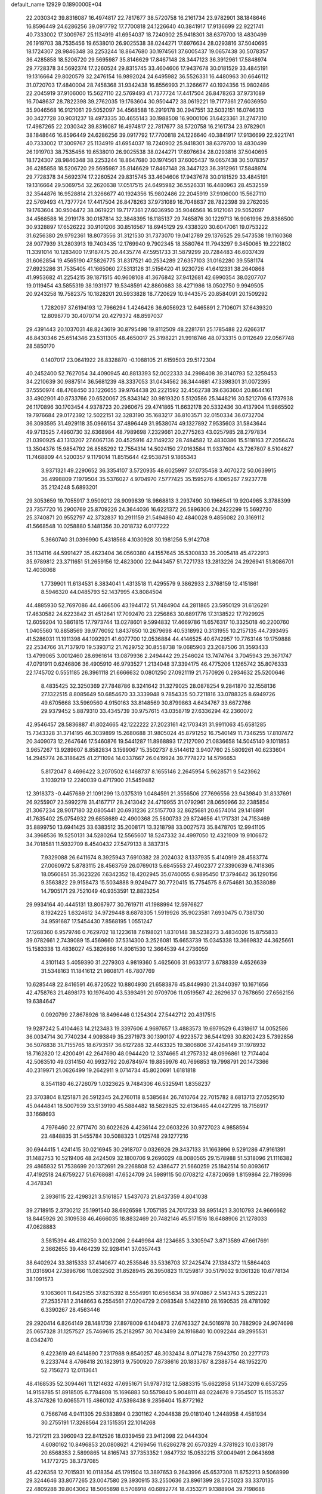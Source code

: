 default_name                                                                    
12929  0.1890000E+04
  22.2030342  39.8316087  16.4974817  22.7817677  38.5720758  16.2161734
  23.9782901  38.1848646  16.8596449  24.6286256  39.0917792  17.7700818
  24.1226640  40.3841917  17.9136699  22.9221741  40.7333002  17.3009767
  25.1134919  41.6954037  18.7240902  25.9418301  38.6379700  18.4830499
  26.1919703  38.7535456  19.6538010  26.9025538  38.0244271  17.6976634
  28.0293816  37.5040695  18.1724307  28.9846348  38.2253244  18.8647680
  30.1974561  37.6005437  19.0657438  30.5078357  36.4285858  18.5206720
  29.5695987  35.8146629  17.8467148  28.3447123  36.3912961  17.5848974
  29.7728378  34.5692374  17.2260524  29.8315745  33.4604606  17.9437678
  30.0181529  33.4845191  19.1316664  29.8020579  32.2476154  16.9892024
  24.6495982  36.5526331  16.4480963  30.6646112  31.0720703  17.4840004
  28.7458368  31.9342438  16.8556993  21.3266677  40.1924356  15.9802486
  22.2045919  37.9106000  15.5627110  22.5769493  41.7377724  17.4417504
  26.8478263  37.9731089  16.7048637  28.7822398  39.2762035  19.1763604
  30.9504472  38.0619221  19.7177361  27.6036950  35.9046568  16.9121061
  29.5052097  34.4568588  16.2919178  30.2947551  32.5032151  16.0746313
  30.3427728  30.9031237  18.4973335  30.4655143  30.1988508  16.9000106
  31.6423361  31.2747310  17.4987265  22.2030342  39.8316087  16.4974817
  22.7817677  38.5720758  16.2161734  23.9782901  38.1848646  16.8596449
  24.6286256  39.0917792  17.7700818  24.1226640  40.3841917  17.9136699
  22.9221741  40.7333002  17.3009767  25.1134919  41.6954037  18.7240902
  25.9418301  38.6379700  18.4830499  26.1919703  38.7535456  19.6538010
  26.9025538  38.0244271  17.6976634  28.0293816  37.5040695  18.1724307
  28.9846348  38.2253244  18.8647680  30.1974561  37.6005437  19.0657438
  30.5078357  36.4285858  18.5206720  29.5695987  35.8146629  17.8467148
  28.3447123  36.3912961  17.5848974  29.7728378  34.5692374  17.2260524
  29.8315745  33.4604606  17.9437678  30.0181529  33.4845191  19.1316664
  29.5069754  32.2620638  17.0517515  24.6495982  36.5526331  16.4480963
  28.4532559  32.3544876  16.9528814  21.3266677  40.1924356  15.9802486
  22.2045919  37.9106000  15.5627110  22.5769493  41.7377724  17.4417504
  26.8478263  37.9731089  16.7048637  28.7822398  39.2762035  19.1763604
  30.9504472  38.0619221  19.7177361  27.6036950  35.9046568  16.9121061
  29.5052097  34.4568588  16.2919178  30.0187814  32.3848395  16.1185137
  29.7465876  30.1229713  16.9061996  29.8386500  30.9328897  17.6526222
  30.9101206  30.8516567  18.6945129  29.4338320  30.6047061  19.0753222
  31.6256380  29.9792361  18.8073556  31.3121530  31.7373070  19.0412789
  29.1376525  29.5473538  19.1160368  28.9077939  31.2803913  19.7403435
  12.1769940   9.7902345  18.3580764  11.7943297   9.3450065  19.2221802
  11.3391014  10.1283400  17.9187475  20.4435774  47.5951733  31.5879299
  20.7284483  46.6037439  31.6062854  19.4565190  47.5826775  31.8317521
  40.2534289  27.6357103  31.0162280  39.5581174  27.6923286  31.7535405
  41.1665060  27.5313126  31.5156420  41.9230726  41.6412331  38.2640868
  41.9953682  41.2254215  39.1871515  40.9608108  41.3676842  37.9412681
  42.6990354  38.0207707  19.0119454  43.5855319  38.1931977  19.5348591
  42.8860683  38.4271986  18.0502750   9.9949505  20.9243258  19.7582375
  10.1828201  20.5933828  18.7720629  10.9443575  20.8584091  20.1509292
   1.7282097  37.6194193  12.7966294   1.4246426  36.6056923  12.6465891
   2.7106071  37.6439320  12.8098770  30.4070714  20.4279372  48.8597037
  29.4391443  20.1037031  48.8243619  30.8795498  19.8112509  48.2281761
  25.1785488  22.6266317  48.8430346  25.6514346  23.5311305  48.4650017
  25.3198221  21.9918746  48.0733315   0.0112649  22.0567748  28.5850170
   0.1407017  23.0641922  28.8328870  -0.1088105  21.6159503  29.5172304
  40.2452400  52.7627054  34.4090945  40.8813393  52.0022333  34.2998408
  39.3140793  52.3259453  34.2210639  30.9887514  36.5681239  48.3337053
  31.0434562  36.3444681  47.3398301  31.0072395  37.5550974  48.4768450
  33.1226655  39.9764438  20.2221592  32.4562738  39.6363604  20.8644161
  33.4902901  40.8733766  20.6520067  25.8343142  30.9819320   5.5120586
  25.1448216  30.5212706   6.1737938  26.1170896  30.1703454   4.9378723
  20.2960675  29.4741865  11.6632178  20.5332436  30.4137904  11.9865502
  19.7976684  29.0172392  12.5022151  32.3283190  35.1683217  36.8103571
  32.0150334  36.0732704  36.3093595  31.4929118  35.0966154  37.4896449
  31.9538074  49.1327892   7.9535603  31.5843644  49.9713525   7.4960730
  32.6368984  48.7989698   7.2329661  20.2775263  43.0257985  28.2797834
  21.0390925  43.1313207  27.6067136  20.4525916  42.1149232  28.7484582
  12.4830386  15.5118163  27.2056474  13.3504376  15.9854792  26.8585292
  12.7554314  14.5024150  27.0163584  11.9337604  43.7267807   8.5104627
  11.7468809  44.5200357   9.1179014  11.8515644  42.9538751   9.1865343
   3.9371321  49.2290652  36.3354107   3.5720935  48.6025997  37.0735458
   3.4070272  50.0639915  36.4998809   7.1979504  35.5376027   4.9704970
   7.5777425  35.1595276   4.1065267   7.9237778  35.2124248   5.6893201
  29.3053659  19.7055917   3.9509212  28.9099839  18.9868813   3.2937490
  30.1966541  19.9204965   3.3788399  23.7357720  16.2900769  25.8709226
  24.3644036  16.6221372  26.5896306  24.2422299  15.5692730  25.3740871
  20.9552797  42.3732837  10.2911159  21.5494860  42.4840028   9.4856082
  20.3169112  41.5668548  10.0258880   5.1481356  30.2018732   6.0177222
   5.3660740  31.0396990   5.4318568   4.1030928  30.1981256   5.9142708
  35.1134116  44.5991427  35.4623404  36.0560380  44.1557645  35.5300833
  35.2005418  45.4722913  35.9789812  23.3711651  51.2659156  12.4823000
  22.9443457  51.7271733  13.2813226  24.2926941  51.8086701  12.4038068
   1.7739901  11.6134531   8.3834041   1.4313518  11.4295579   9.3862933
   2.3768159  12.4151861   8.5946320  44.0485793  52.1437995  43.8084504
  44.4885930  52.7697086  44.4466506  43.1944172  51.7484904  44.2811865
  23.5950129  31.6126291  17.4630582  24.6223842  31.4512641  17.7092470
  23.2256863  30.6891776  17.3138522  17.7929925  12.6059204  10.5861815
  17.7973744  13.0278601   9.5994832  17.4669786  11.6576317  10.3325018
  40.2200760   1.0405560  10.8858569  39.9776092   1.8437650  10.2679698
  40.5318992   0.3131955  10.2157135  44.7393495  41.5286031  11.1911398
  44.1092921  41.6077700  12.0536884  44.4146525  40.6742957  10.7763146
  19.1759888  22.2534766  31.7137970  19.5393712  21.7629752  30.8558738
  19.0685903  23.2087506  31.3593433  13.4799065   3.0012460  28.6961614
  13.0879936   2.2494442  29.2546024  13.7474764   3.7045943  29.3671747
  47.0791911   0.6246806  36.4905910  46.9793527   1.2134048  37.3394175
  46.4775206   1.1265742  35.8076333  22.1745702   0.5551185  26.3961118
  21.6666632   0.0801250  27.0921119  21.7570926   0.2934632  25.5200646
   8.4835425  32.3250369  27.7848786   8.3241642  31.3279025  28.0878254
   9.2841870  32.1558136  27.1322515   8.8085649  50.6854670  33.3339948
   9.7854335  50.7211816  33.0788325   8.6949726  49.6705668  33.5969560
   4.9150163  33.8148569  30.8799863   4.6434767  33.6672766  29.9379452
   5.8879310  33.4345739  30.9757615  43.0358719  27.6336294  42.2360072
  42.9546457  28.5836887  41.8024665  42.1222222  27.2023161  42.1703431
  31.9911063  45.6581285  15.7343328  31.3714195  46.3039899  15.2680688
  31.9805024  45.8791252  16.7540149  11.7346255  17.8107472  20.3409073
  12.2647646  17.5460876  19.5441287  11.8968893  17.2127090  21.0836658
  14.5045140   9.1011853   3.9657267  13.9289607   8.8582834   3.1599067
  15.3502737   8.5144612   3.9407760  25.5809261  40.6233604  14.2945774
  26.3186425  41.2711094  14.0337667  26.0419924  39.7778272  14.5796653
   5.8172047   8.4696422   3.2070502   6.1468737   8.1655146   2.2645954
   5.9628571   9.5423962   3.1039219  12.2240039   0.4717900  21.5459482
  12.3918373  -0.4457689  21.1091299  13.0375319   1.0484591  21.3556506
  27.7696556  23.9439840  31.8337691  26.9255907  23.5992278  31.4167717
  28.2413042  24.4719955  31.0792961  28.0650966  32.2385854  21.3067234
  28.9017180  32.0805441  20.6931236  27.5157703  32.8625681  20.6574014
  29.1416891  41.7635402  25.0754932  29.6858689  42.4900368  25.5600733
  29.8724656  41.1717331  24.7153469  35.8899750  13.6941425  33.6383512
  35.2008171  13.3218798  33.0027573  35.8478705  12.9941105  34.3968536
  19.5250131  34.5280264  12.5565607  18.5247332  34.4997050  12.4321909
  19.9106672  34.7018581  11.5932709   8.4540432  27.5479133   8.3837315
   7.9329088  26.6411674   8.3925943   7.6910382  28.2024032   8.1337935
   5.4140919  28.4583774  27.0060972   5.8783115  28.4563759  26.0769013
   5.6845553  27.4902377  27.3390639   6.7418365  18.0560851  35.3623226
   7.6342352  18.4202945  35.0740055   6.9895450  17.3794642  36.1290156
   9.3563822  29.9158473  15.5034888   9.9249477  30.7720415  15.7754575
   8.6754681  30.3538089  14.7905171  29.7521049  40.9353591  12.8823254
  29.9934164  40.4445131  13.8067977  30.7619711  41.1988994  12.5976627
   8.1924225   1.6324612  34.9729448   8.6878305   1.5919926  35.9023581
   7.6930475   0.7381730  34.9591687  17.5454430   7.8568195   1.0551247
  17.1268360   6.9579746   0.7629702  18.1223618   7.6198021   1.8310148
  38.5238273   3.4834026  15.8755833  39.0782661   2.7439089  15.4569660
  37.5314300   3.2526081  15.6653739  15.0345338  13.3669832  44.3625661
  15.1583338  13.4836027  45.3826866  14.8061530  12.3664539  44.2736059
   4.3101143   5.4059390  31.2279303   4.9819360   5.4625606  31.9633177
   3.6788339   4.6526639  31.5348163  11.1841612  21.9808171  46.7807769
  10.6285448  22.8416591  46.8720522  10.8804930  21.6583876  45.8449930
  21.3440397  10.1671656  42.4758763  21.4898173  10.1976400  43.5393491
  20.9709706  11.0519567  42.2629637   0.7678650  27.6562156  19.6384647
   0.0920799  27.8678926  18.8496446   0.1254304  27.5442712  20.4317515
  19.9287242   5.4104463  14.2123483  19.3397606   4.9697657  13.4883573
  19.6979529   6.4318617  14.0052586  36.0034714  30.7740234   4.9093849
  35.2371973  30.1390107   4.9223572  36.5441293  30.8202423   5.7392856
  36.5076838  31.7155765  18.6793517  36.6127288  32.4463325  19.3806806
  37.4264149  31.1978932  18.7162820  12.4200491  42.2647690  48.0944420
  12.3374665  41.2757332  48.0996861  12.7174404  42.5063510  49.0314150
  40.9932792  20.6784974  19.8859976  40.7696853  19.7998791  20.1473366
  40.2319971  21.0626499  19.2642911   9.0714734  45.8020691   1.6181818
   8.3541180  46.2726079   1.0323625   9.7484306  46.5325941   1.8358237
  23.3703804   8.1251871  26.5912345  24.2760118   8.5385684  26.7410764
  22.7015782   8.6813713  27.0529510  45.0444841  18.5007939  33.5139190
  45.5884482  18.5829825  32.6136465  44.0427295  18.7158917  33.1668693
   4.7976460  22.9717470  30.6022626   4.4236144  22.0603226  30.9727023
   4.9858594  23.4848835  31.5455784  30.5088323   1.0125748  29.1277216
  30.6944415   1.4241415  30.0216945  30.2918707   0.0326926  29.3437133
  31.1663996   9.5291286  47.9161391  31.1482753  10.5219406  48.2424509
  32.1800706   9.2696029  48.0080565  29.1578988  51.5318096  21.1116382
  29.4865932  51.7538699  20.1372691  29.2268808  52.4386477  21.5660259
  25.1842514  50.8093617  47.4192518  24.6759227  51.6768681  47.6524709
  24.5989115  50.0708212  47.8720659   1.8159864  22.7193996   4.3478341
   2.3936115  22.4298321   3.5161857   1.5437073  21.8437359   4.8041038
  39.2718915   2.3730212  25.1991540  38.6926598   1.7057185  24.7017233
  38.8951421   3.3010793  24.9666662  18.8445926  20.3109538  46.4666035
  18.8832469  20.7482146  45.5171516  18.6488906  21.1278033  47.0628883
   3.5815394  48.4118250   3.0032086   2.6449984  48.1234685   3.3305947
   3.8713589  47.6617691   2.3662655  39.4464239  32.9284141  37.0357443
  38.6402924  33.3815333  37.4140677  40.2535846  33.5336703  37.2425474
  27.1384372  11.5864403  31.0316904  27.3896766  11.0832502  31.8528945
  26.3950823  11.1259817  30.5179032   9.1361328  10.6778134  38.1091573
   9.1063601  11.6425155  37.8215392   8.5554991  10.6565834  38.9740867
   2.5143743   5.2852221  27.2535781   2.3148663   6.2554561  27.0204729
   2.0983548   5.1422810  28.1690535  28.4781092   6.3390267  28.4563446
  29.2920414   6.8264149  28.1481739  27.8978009   6.1404873  27.6763327
  24.5016978  30.7882909  24.9074698  25.0657328  31.1257527  25.7469615
  25.2182957  30.7043499  24.1916840  10.0092244  49.2995531   8.0342470
   9.4223619  49.6414890   7.2317988   9.8540257  48.3032434   8.0714278
   7.5943750  20.2277173   9.2233744   8.4766418  20.1823913   9.7500920
   7.8738616  20.1833767   8.2388754  48.1952270  52.7156273  12.0113641
  48.4168535  52.3094461  11.1214632  47.6951671  51.9787312  12.5883315
  15.6622858  51.1473209   6.6537255  14.9158785  51.8918505   6.7784808
  15.1696883  50.5579840   5.9048111  48.0224678   9.7354507  15.1153537
  48.3747826  10.6065571  15.4860102  47.5398438   9.2856404  15.8772162
   0.7566746   4.9411305  29.5383894   0.2301162   4.2044838  29.0181040
   1.2448958   4.4581934  30.2755191  17.3268564  23.1515351  22.1014268
  16.7217211  23.3960943  22.8412526  18.0339459  23.9412098  22.0444304
   4.6080162  10.8496853  20.0808621   4.2169456  11.6286278  20.6570329
   4.3781923  10.0338179  20.6568353   2.5899865  14.8165743  37.7353352
   1.9847732  15.0532215  37.0049491   2.0643698  14.1772725  38.3737085
  45.4226358  12.7015931  10.0118354  45.1791504  13.3897653   9.2643996
  45.6537308  11.8752213   9.5068999  29.3244646  33.8077265  23.0047580
  29.3930915  33.2550636  23.8961399  28.5725023  33.3370135  22.4809288
  39.8043062  18.5065898   8.5708918  40.6892774  18.4353271   9.1388904
  39.7198688  19.4192802   8.2257571  20.0518302  37.5122881   6.2677011
  20.8377377  36.9685531   6.6745611  20.5369466  37.9639276   5.4642436
  40.3348085   8.5219598   0.5549678  40.3124290   9.5249066   0.3847107
  41.3203940   8.2855373   0.6112070  36.5093950  17.1736338  21.7927694
  35.9621535  16.3132937  21.5884498  37.2089694  16.8026297  22.5058485
  43.1604112  25.9090111  18.4506155  42.7746758  25.0219050  18.1057379
  42.3317130  26.5611856  18.3968619  18.2012250  21.3239477  38.9685632
  19.0767093  21.3152785  38.4483661  17.8502689  20.3926566  38.7081366
  40.2999981   4.5608482  35.6635246  39.4659637   5.1806261  35.9535106
  39.8112061   3.8800594  35.0362655   1.9724166  22.0355923  24.0340323
   2.6859789  22.2137067  24.7452652   1.1898200  21.6258287  24.5667869
  40.6373146  15.5376660  20.6018420  40.0663600  16.2746748  20.1999434
  40.9369944  15.9701971  21.5224914  34.0164676  40.3505496  41.6349610
  34.6055946  40.3046237  42.4043781  33.0834644  40.1933459  41.8405506
  16.9263141  52.2323173  49.1625854  17.7707398  51.6341845  49.0349611
  16.1874736  51.7199680  48.6105808  25.4383977  17.0668004  27.8561695
  26.0178042  16.1959351  27.7236308  26.0456718  17.7682564  27.4947445
  40.9531721  39.3316649  42.5641377  41.4577703  39.4281236  43.4735540
  39.9861490  39.0316346  42.8639504  45.8115353  33.4218858  45.8848610
  46.0315470  32.8956724  46.7476534  44.8467670  33.7049901  46.0355376
  32.4152204  47.1054958  44.1388920  32.3391496  48.1064240  44.1837040
  32.9147117  46.8766447  45.0792584  14.9584900  43.5533944   8.8223080
  15.6073433  43.8208457   9.6027722  14.1107393  44.0757380   8.9093189
  13.3559635  29.7611652  47.3216009  12.7605049  30.5987580  47.4456017
  12.9725236  29.1835919  46.5952312  28.4073542  17.9279740  39.4006981
  29.2402941  17.4989080  39.7738603  28.7376912  18.8271947  39.0523552
  16.1934355  11.7643593   1.6196889  16.8970635  11.1015012   1.2035200
  16.5074604  12.6486261   1.1608198   1.6002567  32.8679523  26.6321924
   0.7970291  32.3456691  26.8844046   1.9881762  32.3523321  25.8371525
  12.4676400  30.3719726  26.4209187  13.2005430  30.9178369  26.7611726
  12.7901162  29.3950974  26.5462509  21.1328288  10.0182757  15.8919967
  21.7503969  10.7789373  16.1219170  20.6838031  10.2358006  14.9525302
  28.7771972  25.2720997  37.8709594  28.1163108  25.9610763  37.4270257
  29.1954591  25.7997812  38.6791127  21.5525697  17.5036108  44.5450512
  20.8245679  17.6260733  45.2242127  21.9271036  18.4048266  44.2260278
  34.4437791   7.6219518  34.8052717  34.2065995   6.8493938  35.4499842
  33.9198035   8.4496078  35.0930200  16.2905272  41.3501501  41.5394885
  16.5598423  41.5506006  42.5004927  15.2517078  41.6075987  41.5007064
   4.8018269  46.1326699  37.5003658   5.4215185  46.9307110  37.3843940
   5.3682411  45.5267733  38.0730035   8.0632838  44.3398901   3.9804803
   8.3172902  44.8663112   3.1826691   7.9985503  44.9762591   4.7574223
  25.7563872   7.5878595   2.5855018  24.9992511   6.8810052   2.7834894
  25.6091691   7.7332188   1.5851437  47.5198409  18.4297418   4.4257894
  47.5305539  18.5377299   3.3851538  47.2717498  17.4465984   4.5119660
  11.8268782  30.7638450  38.3341440  11.1816820  31.1293541  39.0307243
  11.1774220  30.3224380  37.6193565   2.6948993  10.6493867  41.3289730
   2.7298563   9.6047493  41.4098357   3.2136594  10.9289669  42.2286902
   1.5665655  32.9341594  40.8302193   1.3445967  32.4144623  41.6573552
   1.5556835  32.2297976  40.0394880  40.4335231  24.3245745  35.3627731
  40.0837660  25.1752229  35.7799356  40.2755245  23.5817721  36.1102824
  14.9693439   3.2299262  17.7295682  14.5021520   4.1010475  17.8896778
  15.8512301   3.3428356  18.2727459  32.1699979   1.6811295  13.8426695
  31.8810875   1.7024525  12.8027278  32.3675766   0.7153656  14.0022086
   9.7690546  20.2698305  14.9872918   9.5846064  21.0081252  14.3346796
   9.6423894  19.4219526  14.4919310  19.3309742  37.0507789  16.6079913
  19.5706728  37.0410423  15.6303491  20.1101584  36.5282665  17.0515495
  33.2959929  28.7777306  18.6186424  32.8078169  27.9317546  18.8756586
  33.0313751  28.9190065  17.6488222  42.9328858  15.0578433  18.9331978
  43.0756828  15.9342851  18.3773520  42.2726310  15.3991532  19.6290665
  44.8041784  31.5457722  14.2588350  44.1053742  30.8689764  14.6682261
  44.2364878  32.4459069  14.2221132  32.6272885  21.4402840   4.3398764
  32.1482400  20.9349242   3.6012294  32.0740406  22.2851890   4.5857783
  32.7907027   1.3206068  18.3403042  33.0998001   0.5009136  17.7666587
  33.4160147   2.0599772  17.9303534  19.4553298  21.4046634  43.4870548
  19.7821227  22.3370625  43.3753665  18.9995304  21.1441829  42.5904260
  40.6328846  30.6023794  37.1421530  40.1901877  31.5320314  37.4229507
  40.9752404  30.2299235  38.0104397  12.7813607  40.9708815   5.7671460
  12.7668691  39.9483205   5.4773598  11.9641793  41.1487423   6.3021427
  41.4030566  37.2158658  40.8185631  41.2960664  37.7038773  39.9360434
  41.4311811  37.8914057  41.5555265  19.8194412  12.8273913  23.7480121
  20.4634235  12.2985176  24.3290233  18.8993674  12.3346959  23.8353330
  28.8408781  34.0640425  34.8992181  29.3428992  33.1808916  35.2080524
  29.0779622  34.1594091  33.8454051  17.1872866   7.4641608   9.2315053
  17.6116050   7.8867046  10.0687840  16.4396582   6.8981825   9.6318418
  42.3371753  23.2337076  28.8839877  43.0917573  23.7894995  29.3441883
  41.9073075  23.9804968  28.3114472  17.3921239   3.5725962  31.4514855
  17.4197935   4.3881455  32.1775278  17.3465232   4.0850366  30.5964463
  15.2578734  39.6511384  25.6607260  15.5276985  38.9407864  26.4145727
  14.4471112  40.1138410  26.1111152   9.5371345  44.1462993  35.2039373
   8.7732709  44.8112263  35.4971623   9.5509354  43.4223189  35.8460304
  12.1635827  24.9254174  42.5501883  12.8251659  24.4831838  43.3166474
  11.3234006  24.8948413  43.1471576   7.2176602  13.6911234  19.5760074
   7.0193742  13.4841141  18.5672062   6.5300293  14.5038718  19.6758695
  17.5914161  50.7913903  32.7725501  18.1408491  51.5713942  32.3586132
  17.7341171  49.9989037  32.1979923  46.7352148  33.8230550  10.8395773
  46.9467759  33.0814873  10.1423829  47.4060765  33.5538945  11.5617579
  42.6306270  24.1698050   2.3276873  41.6727982  23.9986608   2.7172216
  42.4986537  24.3001001   1.3638401  21.8657551  22.4551947   8.1483073
  21.2968529  23.0403718   8.7952916  22.0308047  21.6175894   8.7644627
  45.9519099   5.9600084  25.8926278  45.6499851   6.6282625  26.5621795
  46.9514200   5.8584274  25.9700948  29.9131233  28.2566700   4.2110836
  29.4206508  28.3030786   5.1637472  30.5887182  29.0126257   4.2033396
  21.4934220   0.4851077  13.6660221  21.8534850   1.2906897  13.1616872
  20.7450831   0.1231471  13.1285227  28.5665250  45.8586227  34.0617864
  29.1771976  46.4589484  33.5329418  29.0321760  45.6082632  34.9247532
   6.2258577  51.7801237  20.2402782   6.7205960  51.2153204  19.5534209
   6.0399300  52.7000506  19.8365475  39.8185019  40.7771357  36.9431693
  39.2358318  40.1133226  37.3870800  39.3346313  41.0677059  36.0687493
  32.6695493   2.5707307   4.8014296  32.3083455   2.0041780   5.5724997
  33.3984832   1.9244047   4.4378490  40.1054035   7.3678906   7.9056982
  40.8963317   7.1662876   7.3199801  40.3429928   8.2966798   8.3270238
  12.6276299  34.5886865  16.1062942  12.4957360  35.5461766  15.6461863
  13.1717901  34.8752229  16.9317996  39.3615403   6.9702212  19.0560646
  38.4043937   7.2718112  19.2728754  39.6178025   7.4635045  18.1981584
  14.0387885   3.0171399   6.6850832  13.4436154   2.9781972   7.5207323
  13.4835407   3.5136646   6.0339403  13.2988909   9.5547142  46.0318573
  12.5060057   8.8773246  46.0290987  14.0811026   9.0196093  46.3821800
  15.1418662  44.3403385  31.9831540  14.4700411  44.6035797  31.2590283
  14.6305052  43.8217812  32.6867759  15.3498488  50.8729796  27.6113558
  15.3192583  51.6366300  28.3291691  15.2198886  51.4279467  26.7182535
  28.4550692   2.8126098  33.5116755  27.8303249   3.4258639  34.0490263
  29.3837683   3.1785152  33.7148890  46.3474080  34.3378878  48.9318594
  46.5827284  33.3320882  48.8348588  47.1865403  34.7417199  48.4872761
  47.1880419  37.9401691  30.3525019  47.4693904  37.1103252  30.9042114
  47.2808928  37.6870389  29.3729345   8.5577935  35.6811748   2.3380266
   9.3322250  35.0270719   2.2925693   8.9130155  36.6051080   2.2259217
  21.6911065   6.8967694   4.1804109  22.0702984   7.2430826   5.0366674
  21.0561928   7.7024977   3.9280309  22.2535776  50.2789888   5.9857237
  22.4919749  49.3233198   6.2923542  21.3216486  50.2026005   5.5854198
  12.4441139   4.6644433  38.9155037  13.2419783   5.2577891  39.3032721
  12.2647485   5.1883154  38.0546149   8.3615949  24.2981584  20.6456248
   8.6300350  24.3385837  19.6357345   8.1283326  25.2964629  20.8985995
  29.9572133  19.3498954   9.8603621  30.8169059  19.7807878   9.4869654
  29.5845711  18.7013365   9.1914036  41.3632142  27.0773316  10.4755762
  41.5877870  27.6304060   9.6450306  42.1019115  26.3185170  10.5202349
  44.8438510  17.4038042  10.4849574  44.5106383  17.4711820   9.5049270
  44.9898977  18.3971447  10.7722607  40.3281590  26.8610973  14.9260654
  39.4993759  26.2695824  14.8034014  41.1201215  26.3291391  14.4563583
  39.6518742  21.1413207  41.4284147  38.7233123  21.5633090  41.6386908
  39.4194236  20.1520722  41.2433673   1.0856423  17.9288148  36.0493354
   0.9920694  16.9272183  35.9478713   0.1735978  18.2984586  35.6937323
  42.9032859  17.4043300  14.5171575  42.7431610  16.7753491  13.7857342
  43.5861673  18.0941755  14.2444306  44.1391346  21.5095781  34.6203115
  44.8437925  21.4172790  33.8891586  43.2715351  21.3021134  34.1700773
   3.6499677  44.5334292  17.0312881   3.5380624  44.0864059  17.9319965
   2.8429306  44.0440460  16.5015268  37.3417355  41.4015201  30.0586859
  37.1501949  40.4802266  30.5568981  37.1202995  41.1010166  29.0807896
   0.3346720  45.5586964   5.3704359   0.6019198  45.2020775   4.4571926
  -0.5290979  46.0881055   5.2326743  19.0833208  50.8248373  48.1772845
  19.8388063  51.1788806  47.6356505  19.4339833  50.6098754  49.1130938
  35.2151923  36.8048486  28.4933971  35.8588972  36.7113838  29.3405003
  34.6568189  35.9054724  28.6247971  40.9355931  28.6735287  35.0233725
  40.7735213  29.4905611  35.6828761  39.9922510  28.3298843  34.8585906
  46.5812210  15.9828994   7.5070540  46.5394761  17.0371014   7.6710213
  47.4967038  15.6954426   7.8767768  29.6696557  21.4362538  41.7832527
  30.1025485  21.7006631  40.8716825  30.4968371  21.5187496  42.4161535
  32.5896486  28.0587743  10.3058295  31.8755166  27.3736194  10.5165876
  32.1914106  28.6504434   9.5405444  47.6949819  10.2181740  27.0613054
  47.0945805  10.6785350  26.3251447  48.5644007  10.7869347  26.9882001
  33.8443006   8.8700874   0.0475006  33.4668682   9.4278294   0.7859792
  34.7481142   9.2858189  -0.2470182   3.7326574  12.5357666  15.4307319
   3.7793867  11.7360556  14.7301628   3.8931504  12.0824160  16.3110149
  22.1540794  42.4336222  43.8630299  22.1688566  43.3851427  44.2289549
  22.6163719  41.9133787  44.5976987  17.8678407  34.7363256  46.2096683
  16.8563195  34.5517050  46.1617930  17.9955738  35.3998409  45.4449868
  13.7972624  43.9233127  17.7721494  13.7190968  44.9836866  17.8229300
  14.8139239  43.8666117  17.4763680  13.0769322  20.9967727  15.0295403
  12.6255051  20.1806672  14.6477660  12.3862961  21.5115550  15.4902361
   2.7674355  22.1885337   1.9062120   2.5833585  21.9944868   0.9221954
   3.6115182  22.7675831   1.8704088  43.8908095   0.0288757   5.0036513
  44.4378432   0.0755252   5.8462417  44.5356155   0.1590995   4.2299878
   4.6454847  28.0512974   2.5868863   3.6976269  27.7886520   2.7908478
   5.2692251  27.8130740   3.3909215  45.5663705  10.4054690  28.7476931
  45.1841849  11.1612405  28.2502430  46.4214308  10.1608069  28.2285717
  22.6667613   8.8956323  39.9204552  22.9621987   8.2078242  40.6369833
  21.8067710   8.5701952  39.5518540  16.0445385  26.9314824  27.3287400
  16.7540150  26.2475158  27.5462998  16.1639424  27.1850918  26.3260559
  19.7343509   3.9376105  22.3790631  20.0757911   4.1808531  23.3227910
  19.8353890   2.9077234  22.3519758  38.8761407  11.4923965   6.1866898
  39.8397937  11.7168238   6.1088789  38.7749373  10.6773364   5.5647231
  20.1546258  29.9895234  38.0568722  21.1383781  29.9920179  37.7930449
  19.8577964  29.0146392  38.1009616  16.4783908  24.2176961  44.4330674
  16.7670438  24.8870494  45.1635047  16.7423542  23.3138025  44.8457350
  12.6674227   6.0035255  11.6818307  12.6165175   6.9369812  12.0338062
  12.6562904   6.0706150  10.6542343   6.0312308  14.2629739   3.2259870
   6.3154615  15.2265652   3.4247545   6.8912740  13.7341451   3.5834383
   2.0562395   2.5541590  21.8356334   2.4780042   2.2985642  20.9352490
   2.5349336   2.0343017  22.5515658  35.5415000   7.1455826   7.7419196
  36.1554213   6.5344762   8.2368557  34.6225791   6.6104598   7.7940936
   2.1603218  50.8212594  40.0127129   3.0843848  50.7401492  40.4326755
   2.3120711  50.7282238  39.0095124  21.7979641  27.5595020   9.9584169
  21.1179340  28.1923983  10.3723411  21.2787514  27.2412147   9.0952960
  12.8855568   6.5514471   9.0285530  13.4090872   7.4173988   9.2915180
  12.4647262   6.7887316   8.1494247   8.0788025  17.1528353   9.0945011
   7.5563215  16.6277995   9.7811280   7.8917524  18.1179997   9.3412148
  24.9267530  26.8635000  41.6681334  24.9370958  26.7991294  42.7565654
  25.1406375  25.8806282  41.5114315   5.4087521   8.8682869  43.7344680
   5.8684982   9.0239801  44.6473893   4.9591265   9.7411336  43.5846919
  22.6851048  12.9188882  31.2733012  22.9994438  12.4277113  30.3484350
  22.5549143  12.1068330  31.8855693  19.5483952  50.0432560   4.9909758
  19.5370706  48.9949864   4.8938258  19.0890928  50.1368733   5.9592857
  46.8490838  51.2870583  13.7746149  46.4460632  52.0527612  14.2906588
  46.1039211  50.5642530  13.7028040   9.4512950  27.1288529  28.3129144
  10.3830261  26.9505686  28.0370329   9.3665755  26.9053359  29.3151756
   2.1479164  36.5724625   8.7712794   2.2927006  36.0001546   9.6350422
   2.2509635  35.8714584   8.0362970  43.9995421  39.0344836  26.1200648
  44.5246399  38.0827751  26.0130957  43.3535520  38.9264410  25.3302017
  29.0828541  24.9317917  29.8778923  28.9540406  25.6292534  29.1365505
  30.1515995  24.8169353  29.8882156   4.2304747  37.8168382  17.0131858
   4.1876454  37.2028944  16.1857157   4.7447669  38.6508766  16.6710183
  34.3539815  37.3998627   7.0685656  33.5697426  36.9375598   6.6804012
  34.3751523  37.0578658   8.0319532   5.8190716  28.3406555  13.0477073
   5.1684421  27.9132644  13.7133251   6.5072383  27.6927361  12.7000193
  17.4491086  50.6481120  37.9496727  17.2920566  50.3013462  37.0065787
  18.5103274  50.6772987  38.0108759  12.3396804  45.6440051   3.5944328
  11.9280571  45.0971522   4.3354243  13.3131432  45.6037881   3.6607166
   5.8297117   7.1031070  25.4817258   6.0282483   7.4948037  26.4388823
   6.2632551   7.8410822  24.8618985  33.4331024   6.3188009  36.9262823
  32.9333980   7.2214509  37.0904210  34.2122204   6.4280820  37.6019882
  33.0232211  36.9753269  12.2799073  32.2383901  37.2408654  11.6896765
  33.3400410  37.8571065  12.7341672   9.0769689  32.6719170  23.6971515
   9.0989812  32.8320755  22.6477549   8.6836403  33.5746652  23.9759435
  45.9305969   7.4052551  34.5399976  45.3223619   8.1295673  34.2301890
  46.5801409   7.1930397  33.7633238  25.6172693   2.3168530  21.1745535
  26.3146179   2.5176419  20.5189575  25.5035433   1.3001329  21.2836398
  31.4834632   8.5008640  36.7554049  31.1068631   7.9360226  35.9559064
  30.5924935   8.8218101  37.1707369  12.7490999  31.7409171  21.4129401
  12.0675842  31.1658979  20.8952875  13.3292071  32.2252898  20.7632296
  23.4379915  11.1949223   8.4894455  22.5428849  11.4981377   8.0558335
  23.4107988  11.4768653   9.4748703  32.4764231   6.7100932  17.8596375
  32.0088958   6.1128587  17.1248186  33.4880936   6.4436410  17.8243703
  17.7749363  51.4254726   3.7458916  18.4529978  50.8554491   4.3318365
  17.1525697  50.7252656   3.3193074  29.3495057  49.6671912  46.5679230
  29.9958938  49.6435297  45.7697938  28.4503681  50.1101322  46.2168199
  35.0692468  35.7453408  41.2843893  34.0895158  35.7537460  40.9398193
  34.9724771  35.2494690  42.1742065  43.4753773  36.9864252  22.1863010
  44.1348004  36.2410736  21.8662565  43.7927774  37.8312216  21.6624251
  46.1917345   1.7561960  12.7899599  45.9209096   1.2033616  13.6448555
  47.0260291   1.2336817  12.4383622  28.9076289  27.5800475  20.4717952
  29.5809985  28.2106836  20.9567939  29.1599473  27.6823445  19.4520035
  46.9757527  33.1991406  43.3933105  46.4266396  33.1352402  44.2614638
  46.7077609  32.4866063  42.7852181   9.7561832  44.4527270  17.5784220
   9.9795438  43.7602688  16.8120208   8.7225285  44.5527862  17.4299902
  36.8065732  41.7534046  22.2471943  35.9761080  42.1188837  21.8156578
  37.3227838  41.2879809  21.5548250  29.5753209  44.1071446   4.8795818
  29.5092000  44.3455491   3.8681923  28.7958347  43.3792328   5.0344061
  21.9824455   0.6683864  34.9419164  22.9976603   0.6745255  34.8307883
  21.6776748   1.5658718  34.5383520  47.8099400  43.8591302  38.0317070
  48.1408437  44.8270117  38.0322925  47.1268313  43.8621707  38.7968057
   0.2844446  14.1151045  13.6445964  -0.6141673  14.4761016  14.0335854
   0.4928763  13.3465323  14.3136092  30.9669607  30.9455335   3.8221318
  30.6537166  31.7496351   3.2141913  31.8140830  31.3231721   4.3270093
   2.3126546  39.0033393   9.4457237   2.2821879  38.0031712   9.2796284
   2.7244841  39.3486360   8.5490627  23.3138720  27.8366758  12.2342136
  22.6112904  27.7974480  12.9772385  22.7870524  28.0511778  11.3858795
   5.9212509   5.3525130  38.7336245   5.9466668   4.6029213  37.9709444
   6.8747356   5.8032109  38.6051604   5.2508145   3.2568610  37.1781193
   4.2671281   3.0631697  36.9034934   5.8055774   3.2756614  36.3608366
  10.4660587  39.5576110  22.4440094  10.1949008  38.5421157  22.1461494
  10.7923677  40.0095050  21.6154912  13.8551939  15.8853401  10.6806336
  13.3758548  14.9988989  11.0174640  14.8518906  15.6291707  10.5541531
  26.0852402  27.3435320   2.7930692  26.6744562  26.9057265   2.0628432
  25.2964409  26.7001089   2.8727954  45.3330619   7.3662089  28.2539187
  44.8466497   8.2683853  28.2189599  44.6935181   6.6755870  28.6288506
   4.9811505  36.0357469  10.8144678   5.5623311  35.2601575  11.2532690
   4.0493254  35.5456069  10.6440060  47.9268033  35.6057160  43.1841969
  47.6215343  34.5975046  43.4160569  48.0216091  35.5399247  42.1722614
   3.2347633  39.6812432  43.8275998   3.0434984  39.2443339  42.9198162
   4.0070373  40.3696067  43.6101195  40.9042999  44.6456711  32.5913084
  40.8666763  44.1346468  31.7160346  39.9171346  44.4967433  32.9598971
  11.6611812   0.6069700  46.7103606  11.5115817  -0.3738358  46.2899009
  11.9989825   1.1580601  45.9186832  42.3843187  34.0705045  35.1650074
  42.1541551  34.2640646  36.1484620  43.0846759  33.2732522  35.2752023
  35.7641552  40.0403922  39.3795606  34.9852827  40.3058419  40.0263658
  36.5434328  40.1336873  40.0173406  26.9585978  34.3057857  47.9926527
  26.4862952  34.6004403  48.8670718  26.2912613  34.2176286  47.2779096
  45.9011827  43.6640051  39.9986097  45.4572937  44.5079734  40.4507694
  45.1279643  43.4159485  39.3137303   5.8394813  24.8363205  11.5093556
   6.6809693  25.4003742  11.7818648   6.1910656  24.1980653  10.8108853
  15.8851782  37.4229888  44.6829135  16.8970020  37.2105107  44.5133468
  15.4791650  36.5500838  45.1236751  44.1926491  48.1084649  16.8441141
  43.5337651  47.9429608  16.0367312  44.9282160  48.6394934  16.4260198
  14.1541416  52.8236282   9.6107877  13.1883071  53.0669313   9.3379867
  14.2769530  51.8539898   9.3722940  28.9646594  28.2730134  32.0507849
  29.0167090  29.2104873  32.5015541  29.0647707  27.6039934  32.8177874
  46.1157615   6.9949516  47.8091939  46.7336082   6.4970036  47.1821087
  45.4036801   7.4393647  47.1933103  36.6681107  11.2196644  26.5672860
  35.7637862  10.9885709  26.9903631  37.2685320  11.1851043  27.3591735
  26.1394778  27.5734770  24.5194975  25.2266041  27.9798728  24.2155722
  26.6535311  27.5740690  23.6345905  46.9254366  10.5115691  -0.3752946
  46.8769018   9.7631449   0.3201297  47.4669271  11.2282797   0.1703672
  18.6991711  33.5595842  49.3759616  19.2505483  34.2728769  48.8671989
  18.2577541  33.0010446  48.5983718  32.4305866  50.6115407  32.4194120
  32.3913579  49.6886924  31.9581768  31.4973941  50.6171035  32.8614523
   8.6004031  43.5491732  38.4268027   7.6950789  44.1292338  38.4635904
   9.2600703  44.2738609  38.3555997   8.4636670  38.4050190  15.3329551
   8.1385404  37.9209845  14.5251057   7.6226296  38.3604935  15.9538567
   5.5006477  11.2791297   6.1196050   6.3588091  10.8514843   5.7503824
   4.9870925  10.4125622   6.3744751  21.8844770  37.3091947  35.8745003
  22.5111993  38.0650146  35.9348731  21.5911766  37.1123323  34.9421669
  47.3906555  22.6509151  42.3488242  48.0237720  22.2468109  43.0094226
  47.9139068  22.6753307  41.4626193  40.8122319  14.8977366   3.3040908
  40.1202945  14.2140797   3.6655771  41.7165270  14.4982383   3.4361246
  13.7205649   2.5594789  24.2151070  14.0159999   2.4752357  25.2469899
  12.8750538   3.0893313  24.2160055  28.0834311  49.6625670  40.7446188
  27.6139324  49.8977684  39.8760166  28.9613708  49.1908639  40.4424410
  13.9650264  26.0108629  11.9066573  14.7876371  26.5474769  12.1771091
  13.3555056  26.7099484  11.4953752  25.1904261  40.1451267  31.6354183
  24.8181903  40.2385876  30.6151538  24.8764115  41.0561412  32.0222418
  22.7798523  37.8794613   8.6083129  22.6615231  37.1785567   7.9085687
  21.9261555  37.9308703   9.1816521  15.1765238  29.2831301   7.7642892
  15.3813782  29.5979419   6.8229057  14.5980980  28.4296142   7.6659508
  32.0726137  52.0496873  23.0212422  31.6778758  51.1481038  23.2876552
  31.2927353  52.7213586  22.8681936  14.4201137  28.8337537  19.6228068
  14.3668954  29.5997808  18.9341255  15.2057874  28.2854172  19.4378689
  23.4328248  24.8015145  26.7508663  23.7919605  24.6246131  25.7887429
  24.1575375  24.3391347  27.3423688  10.6846924  47.6913219  24.0077913
  10.4430430  48.3155594  24.7967827  11.0227348  48.3909152  23.2979277
  24.7331494   9.7511754  42.2880732  24.9169917  10.0569786  43.2534111
  23.7080515   9.5322924  42.3052238  34.9504013   6.3646647  22.6174515
  34.4266134   5.9420863  23.3602312  34.7538514   5.8956931  21.7902940
  30.5099305  36.1860858  22.8764833  29.9823984  35.3348328  22.8040869
  31.4840754  35.9037490  22.5767399  14.0900455  49.0400297  28.9286969
  14.4877486  49.7932480  28.3932327  14.1590111  49.2072239  29.8927554
   1.3956708  37.5546589  21.0346539   2.1160950  37.4311902  20.3200804
   1.7302986  36.8114996  21.7241766  10.3403971  34.1676548  18.7786871
  10.1645521  34.8774215  18.1042494  11.0153918  34.5906849  19.4667580
   1.5574276  32.6201725  44.1050439   1.5637809  31.5830223  44.2603470
   0.5732817  32.8021981  43.9456507   5.7490412  26.2851533  28.2719745
   4.9823669  25.7841666  28.7536518   6.4037824  26.3989861  29.0889130
  34.6624979  37.7506342  20.3902463  35.6712388  37.9365770  20.6609684
  34.2721197  38.6512457  20.2455028  25.7703117  23.1616294  36.3269714
  26.1579597  23.9691431  35.8264068  26.3593523  22.3788644  36.1838428
  36.5085145  20.7026312  15.0342769  35.5180127  20.7275682  14.8315935
  36.8811540  19.8913945  14.4929570  22.8795933  43.4252069  27.1927837
  23.4934871  44.2610860  27.0940845  23.2536807  42.7941224  26.4768758
  31.7490082   7.8716241   6.4834233  30.8251971   7.5288713   6.8519679
  32.4116078   7.2039062   6.9816458  10.6989965  45.3665573  38.3418373
  11.5704299  44.8585077  38.1933678  10.7508534  45.6242718  39.3946898
  38.9954621  34.1835720  41.3935560  39.8943185  33.8987383  40.9522439
  39.1690358  33.9304573  42.3988335  10.1507940  16.3810268  35.6859365
   9.2703154  16.4107431  36.3254200   9.8246690  15.7273099  34.9736566
  29.4410774  14.1034708   6.2717967  28.7432098  13.9332024   5.5586462
  29.3280993  15.0147903   6.5909469  27.4995584  21.2977461   9.9278877
  27.2388301  21.4889785   8.9619868  27.8982777  20.3137966   9.8727588
  33.9392174  46.8891426  42.0008531  33.3688682  46.8183301  42.8725303
  34.8463426  47.1665933  42.3008606   1.6896779  24.8135983  44.3639692
   2.2854521  25.0757009  43.6087196   1.2960464  23.8865930  44.1605913
  40.4439380  44.7661613   1.7195553  40.1989246  45.7325153   1.5756298
  40.2295553  44.5364891   2.6712605   8.3971699   5.0790057  48.0026867
   8.5529569   5.4224700  48.9372970   7.9544628   4.1513764  48.1164946
  38.0731750   0.6538676  20.5339803  37.7179536  -0.2195859  20.0102668
  37.1853786   1.0022693  20.9386809  13.8865379  17.0630354   2.0278042
  13.2715156  16.2613983   1.6575065  14.6196439  17.0162143   1.2938414
  30.4696795  30.2774542  41.9122996  30.0879095  30.7215510  42.7524499
  30.3985702  30.9623828  41.1626574   3.7582043  22.8959499  26.3192450
   4.3067557  22.0654638  26.0737187   4.4283483  23.6305160  26.0749272
  32.0170189  24.5742866  35.0879375  31.9585564  24.4449081  34.0581070
  31.8129867  25.5194866  35.2739963  18.6648196  45.4836272  18.8356815
  18.1846166  46.3995429  18.9892141  19.5616563  45.6569868  19.3012546
  34.4366429  31.6148971  29.5176822  35.0326965  32.2254048  30.0699216
  34.8986821  31.4209824  28.6386412  33.4817191  25.0127779  46.0939952
  33.2386699  25.6340591  45.2966845  32.7693004  24.2636977  46.0363809
  45.1839170  18.8950529  44.8617436  45.6144317  18.0617459  44.4144626
  44.2189000  18.7716612  44.6789575  45.5272912  16.6377748  23.6525015
  45.2190052  15.9975532  22.8939168  45.7987658  15.9424636  24.4015673
  46.6869075  49.6524240  46.4481696  46.0648828  50.0619150  47.1401875
  46.9868015  50.4309265  45.8753501  22.3078936  17.0814647  33.9632911
  21.7140343  16.4117631  33.3942301  23.2015240  17.1550072  33.4459630
  25.0294769  36.2708802  11.1168780  24.7870490  35.6949356  10.2615273
  24.9905383  35.4661372  11.8686527  10.5872622  49.8015183  25.9624889
  11.3023580  50.4949590  25.6901871  11.1851888  49.3082464  26.6927646
  41.1630753  29.1675418  25.0861724  40.8605894  28.6410460  24.2421050
  42.0049779  29.5900846  24.7524409  16.6219638  36.3545085  35.0364486
  17.1607088  37.0546369  35.5732486  16.8020221  35.4861553  35.5372906
  31.1677292   7.3736479  11.1162690  31.8616051   8.0349322  11.4974856
  30.5888375   7.9002638  10.4959546   4.4452134  14.9342267  14.9681970
   4.2895763  13.9913115  15.3612797   4.4567374  15.5574635  15.7831971
  17.7615815  40.0226190  47.2147476  18.7278450  39.7430629  46.9025995
  17.4289386  39.1085731  47.5333960   7.2901751  17.8524236  20.0834194
   7.0471061  18.3904180  20.9007496   8.0358656  17.2084351  20.3851741
  43.1467312  30.9697690  29.1268753  43.2282411  31.9805273  29.3013967
  42.2182228  30.6905422  29.5488202  34.5471181  22.4880270  17.9817586
  33.9535013  21.6278242  17.7488255  35.2802347  22.0886330  18.6132380
   4.2129015  21.4179020  36.6959537   3.6355533  20.6793646  37.1770283
   3.6895521  21.6228834  35.8780716  19.5494179  44.7809560  21.9250623
  20.1949640  45.0959184  21.1923936  20.1915392  44.5796616  22.7053288
  14.4235170  15.5152854  21.6346667  14.3513295  16.2635852  22.3481517
  13.7426334  14.8498815  22.0305366  27.9282219  29.3797182  36.2812617
  27.7632157  30.0838370  35.4949623  28.7148730  28.8456182  35.9037285
  46.2559548  10.1675258  45.9994133  46.4983368  11.1110145  45.5765879
  46.5088724  10.3044721  46.9835678  33.6769717  51.0555453  47.5607443
  34.1664508  51.7458231  48.0731080  32.8849498  51.5094201  47.0753772
  45.5712147  23.7536990  48.1374060  45.9752047  22.8100001  47.9108690
  44.8553602  23.8517345  47.4151121  10.0840202   5.8539763  16.8245744
   9.9978288   6.4048662  17.6733835  11.0842504   5.9578034  16.5463255
  26.8153910  35.6634729  25.0201374  27.0219805  36.6575940  24.9078892
  26.4147962  35.3591866  24.1167019  32.8218392  18.9825926  25.7879984
  33.3103212  19.4865592  25.0159215  33.4526273  18.2304430  25.9956600
  10.8679525  50.9056921  29.4078320  10.9276319  51.6261574  28.6554166
  10.8802952  50.0128456  28.8639539  16.8547854  19.0144713  20.8585745
  16.6867010  18.0334371  20.7636036  16.5818000  19.4060176  19.9112013
   5.1049557  25.0325169  15.2033764   5.2432520  25.0500000  16.2083658
   4.6365233  25.9335248  14.9703145  36.5860408  26.7964151  18.7705587
  36.7570033  27.5463640  18.0504836  36.4297046  25.9423947  18.2050499
   4.9802681  20.5571883  31.9659393   4.9365624  19.7190751  32.5232983
   5.7957441  21.0841513  32.2684415  12.7301264  48.1929157   2.6096170
  11.8034941  48.3740200   2.2568189  12.6741095  47.2147969   2.9196819
  47.1025698   5.2916558  45.8638539  46.4390313   5.5632793  45.1100607
  48.0163233   5.2573545  45.3939966  26.2518779   4.0059517  38.6850310
  26.7663408   4.2481246  39.5464886  26.9019742   3.3031990  38.2478070
  40.5911631  23.7518311  14.7918164  40.0328860  23.7961753  15.6474361
  41.5632557  24.0353329  14.9943761   1.3443485  42.3154684  34.0472023
   1.4671415  43.3581495  33.9866996   0.4914864  42.2146942  34.5452850
  31.7655213   0.0051833  36.1030234  30.9525476  -0.5413561  35.7606910
  31.3332113   0.8828009  36.3723752  30.5404136  11.6699592   7.6024401
  29.6560730  11.1852900   7.4015058  30.4744171  12.5729703   7.1446465
   8.4055207  32.1582437   0.9336974   8.3847599  31.2549954   0.4015778
   7.6573749  32.6749512   0.4371344  32.4704316  34.2598027  25.6851078
  31.5402231  34.6768393  25.9899506  32.1449209  33.8437697  24.7999161
  45.0009990   1.5211877  45.1795341  44.1175513   1.9523423  44.8577163
  45.6482091   1.7253165  44.3852434  12.3662398   3.7283625  19.8405953
  12.3999653   4.6943729  19.4085222  11.4331933   3.6390553  20.2500938
  12.1539517  30.7747279  41.3579557  13.1200296  30.7654632  41.0784411
  11.7115668  31.5624496  40.8466033  37.9394189   6.1340497  36.1384087
  37.8658194   7.0700947  36.5871727  37.5618646   5.4888392  36.8451618
  12.0536818  51.9090535  49.1246974  12.9419910  51.5794457  48.7752183
  11.9148323  52.7705219  48.6002057   4.7208141  22.2997053  17.4181842
   4.7434477  23.2816453  17.6417942   4.7766328  21.8144480  18.3529967
  40.1083064  24.2573507  47.0549427  40.1226484  23.2189915  46.9935336
  40.3827163  24.6027175  46.1214253  34.9231173  32.9586129  22.7418679
  33.9122346  32.8413771  22.8302246  35.1626452  33.7164756  23.4158539
   0.6534755  15.2504626  35.5086181   0.7107371  15.1066752  34.4937094
  -0.2827072  14.9204856  35.7412187  26.0534355  40.6026680  10.4371443
  26.8588438  39.9724975  10.5669568  25.2407140  39.9318941  10.5847031
   4.9051721  47.3316867   7.1513826   5.0337413  46.4156249   7.6105028
   3.8687036  47.3011167   7.0027800  14.5159154   9.5358486  27.2036767
  15.4837106   9.1461834  27.1488039  14.2491566   9.7655305  26.2446547
  16.7138283   9.2040561  30.4006850  15.9185808   8.9138566  31.0874677
  17.3944418   8.3795724  30.6884228   0.5178667  15.1226769   8.9212061
   0.3667585  14.5305749   9.7340437   1.5394014  15.3154119   8.9825342
  10.6757244  27.6253611  15.3392819  10.2539025  26.8530774  14.7410545
  10.0306671  28.4221307  15.2047610  38.4813108  11.7516304   1.8537183
  38.7725753  12.4762445   2.5296454  37.8836458  11.0855182   2.4116448
  41.7905158  48.1668011  46.9051489  40.8404220  47.7109346  47.0444065
  42.4204979  47.5677484  47.4583486   3.2562951  32.4521265   9.3052657
   3.8606192  32.2976848  10.0885920   2.8592225  31.5153629   9.0865901
  33.8390675  24.6344903   6.4056500  34.4743837  23.9364305   6.6904590
  33.7724544  25.2305151   7.2940094  13.6655562   5.2324939  34.4895927
  14.4553231   5.8876321  34.5270387  13.1420173   5.4630675  35.2869527
  31.9603221  40.2847144   5.4708263  31.2843419  40.0542082   4.7679848
  32.0101142  41.3260817   5.5237505  32.6502418   2.8295888   8.4698252
  32.0532806   3.3033464   9.1254926  32.0764777   2.0931337   8.0846869
  22.6793739  10.9407926  32.9990503  23.7009366  10.9515283  33.0176867
  22.3927869  11.1864982  33.9638077  15.4202187  10.6656994  18.3230815
  14.7510490  11.3287608  18.7595750  16.2401787  11.3516276  18.1211091
  38.2269104  46.1970991  11.5991147  38.9826040  45.4541519  11.6194712
  38.5089796  46.9385434  12.2433400  47.8543818  12.9345204  30.5530829
  47.0789306  12.9691596  31.2341295  47.4111579  13.0045979  29.6597576
   4.2561562  40.2060668  11.4239853   4.3947479  41.2321380  11.4123426
   3.5894511  40.0286792  10.7108206  27.4286509  37.1606293  11.5606548
  27.5639564  36.5564738  12.3395617  26.4691886  36.9845742  11.2408239
  11.0745694  36.6295935  38.9858771  11.9839447  37.1023297  39.0892525
  10.4233745  37.1413047  39.5907887  25.0776119  23.4505560  15.7404348
  24.3440116  22.7545151  15.6550164  25.9113904  22.8484619  16.0116420
  23.8943503  28.7480939  23.3609292  23.8941374  29.1626036  22.3741929
  23.7999337  29.5755393  23.8873619  18.7968093  34.5602515  20.1496201
  19.1437011  34.3671734  21.0817095  18.3396870  35.4945862  20.3263522
   1.1449143  29.4645870  33.0317120   2.1141815  29.6686562  32.7829568
   0.8162241  28.9682011  32.1132421  40.3594901  49.7206824  35.8863004
  40.5908669  48.7786643  35.5073939  40.5925937  49.6924054  36.8947579
  30.0986649  14.0420541  23.7781960  30.3082672  14.9478194  23.3969748
  29.3842637  13.6519416  23.1164421  11.2776053  44.0551339  11.6628647
  11.1429479  44.8910653  11.0952093  10.2987750  43.8330037  11.9452738
   8.9209205   0.1710661  39.9092986   8.0446206  -0.4005637  39.8134708
   8.6243285   1.0686177  40.3209331  16.8898540  28.2138613  11.4992176
  17.2485674  29.1410338  11.3624191  16.3387943  28.1957636  12.3772941
  28.0927883  29.3674412   2.4297411  28.6871371  29.0244724   3.2143063
  27.2964903  28.7512779   2.5433302  22.5849797  26.1688624   5.8285904
  22.9048683  26.3623459   4.8974874  21.5348469  26.1015629   5.7734831
  26.8230264  50.2940548  21.8804328  26.8632022  49.3424875  21.5865390
  27.7100060  50.7367059  21.6184227  23.4733366   2.7252661  18.2166224
  23.3326776   2.0816362  17.4589772  23.5369486   3.6421063  17.7612541
  21.4559349  49.2860776  35.0720826  20.7995014  50.0918745  34.8311212
  20.7476038  48.5647800  35.2891152  13.8240478  50.1717496   9.1014627
  14.7282168  49.6720072   9.1655178  13.3887425  49.9459978  10.0277516
   1.8782854  20.4674783  12.4841304   2.2520337  19.5452442  12.1746014
   2.6069758  20.8424618  13.0930677  17.0937428  25.2318620   3.7123566
  16.8812640  26.2965331   3.5502770  16.2279415  25.0395691   4.2753721
  27.1967505   4.3204736  35.3743385  27.2686609   4.7506684  36.2732667
  27.4425966   5.0836427  34.7136364   7.3521996  45.5586202  35.3332946
   6.5169536  46.0991702  35.5167039   7.1160079  45.0535118  34.4170175
  28.4406761   6.3038794  37.1364430  27.8936600   7.1737072  36.9498984
  29.2691985   6.3362535  36.5221172  43.5202040  47.2471232  -0.0258222
  43.2722432  46.3541065   0.4206151  43.0229416  47.9506922   0.5394598
  13.4144907   7.2110209  25.3358777  13.1897481   6.8138734  26.2321788
  14.3258124   6.8010424  25.1166437  46.1125950   9.4172613  12.7873075
  46.8570561   9.3771837  13.4537879  45.7034934   8.4304853  12.8333993
  15.6579163  27.9169350  13.9767666  14.8608902  28.3850888  14.3403869
  15.5730419  26.8801271  14.1468410   3.7929796  47.5656390  31.8571995
   2.7671814  47.8220885  31.8636543   3.7998775  46.8112631  31.2038564
   2.8634869  47.4792598  38.4060269   1.8881576  47.0615225  38.2369566
   3.4937378  46.7182323  38.0591796   8.3719278  51.3691302  44.6282943
   8.1476966  52.3440665  44.2393867   9.3867568  51.5060630  44.8544436
  42.2879671  38.4018995  24.1532878  42.5895458  37.7607992  23.4678579
  41.6576503  39.1006779  23.7025460  42.8125444  18.7703847  22.4487800
  43.5397444  18.9040870  21.6962614  43.3626104  18.6401810  23.2804225
  35.5820775  25.4728873  32.3893136  34.7695332  26.0939686  32.0236309
  36.0732606  25.2594753  31.4550007  44.0891064  38.8516435  33.3431202
  45.0412860  39.1273459  33.0112144  43.6712375  39.7989759  33.5406379
  25.1331845  34.3816627  12.9592916  24.2960537  34.3621978  13.5410414
  25.8459949  33.8541810  13.5314886  11.1327375  47.4801012  32.1701820
  11.5013959  46.7356591  32.8099285  10.0868369  47.2111223  32.1876831
  18.2920225  36.3183852  44.0964806  17.7553785  36.0209965  43.2874219
  19.2966793  36.1864244  43.8372137  37.5853053  13.6070149  44.4690364
  37.0352443  13.0359001  45.0946053  38.2580278  12.9387193  44.0511700
  45.9049188  13.7970954  28.5712956  45.4986976  13.2921211  27.7419442
  45.1307145  14.4659762  28.8394079  11.0483962  16.2054464  22.6696543
  11.5811416  15.4389805  23.0525186  10.6681221  16.6540009  23.5346493
  35.2042843   5.8775880  33.0099230  34.9876514   6.6024677  33.6584219
  34.9173499   6.2068930  32.1003925  27.2500717   0.7009778  35.3828121
  27.3334360   1.3777403  34.6814391  27.4282638   1.1689280  36.2689832
  29.3757195  32.3349981  39.7930517  28.6540346  31.7745179  40.1963384
  29.3893085  33.2087981  40.2993464  11.3532600  29.0839845   6.0766971
  10.4018876  29.2904633   5.7469933  11.7861472  30.0039222   6.1619900
  15.3022346   7.3606286  33.5995275  15.9872280   8.1636605  33.4800006
  14.7240134   7.4862374  32.7705426   9.3491037   1.6246206  18.0606897
   9.3326145   2.6233997  18.1594663   8.6228389   1.2944607  18.6968583
  44.0175829  41.6363736  29.3259717  44.8685449  41.5426989  29.9120888
  44.1070210  42.5157825  28.8349812  45.0696765  13.3848099   2.1074429
  45.6451468  12.6087345   2.5408725  44.8158113  13.0015582   1.2260633
   4.8651682   9.6749675  47.6427153   4.0025393   9.6136800  47.1071835
   4.6509402  10.3369241  48.4180954  19.9451291   8.0558715  35.0937489
  19.0697555   7.6088372  35.2348885  19.7529013   9.0323409  34.8269276
  30.9003065   5.3633407  16.2377820  31.7331957   4.9252701  15.7135554
  30.6331071   4.5024483  16.8200965  34.5971198  32.3550602  42.9159301
  33.8088510  32.3166766  42.2941013  35.3901949  31.9476684  42.3787018
  17.7148286  13.1719947   5.2692492  16.7845372  13.2997654   4.9031507
  17.8300477  12.1673365   5.4944304  26.4086544  35.5321215  38.3613149
  26.3363233  34.6366765  37.8381854  25.9657299  36.1800609  37.6930774
  13.2665639  32.3902555  23.8103098  12.9821182  32.1380751  22.8036991
  14.0187148  31.7351352  23.9748548  16.7928712  14.2001401  42.4467735
  17.0593662  13.2134180  42.5509952  16.1807387  14.3385160  43.2264806
  37.5260247  14.7364014  40.4912556  36.5665074  14.8105675  40.5017749
  37.8426202  15.1675875  41.3943892  44.7466917  48.2596565  20.5597856
  45.3233339  47.5216554  20.1209447  45.4388254  48.8690893  21.0304401
  41.9160061  39.2181206   5.6270513  42.7383999  39.5758679   6.0581929
  42.0892334  38.1888068   5.4716711  43.0601023   8.0834575   0.3434251
  43.3325273   8.4026645  -0.5664634  43.3913404   7.1130577   0.3780479
   1.4991220  20.0885151   5.2184550   0.8014573  19.4816307   4.8975357
   2.3601680  19.4939602   5.2827582  40.9198068  43.2735699  17.6613633
  39.9016967  43.4964095  17.4480993  41.3380628  44.2034069  17.8505302
  13.3138741  38.3638851  38.7043733  13.9819188  38.3194434  39.4983743
  13.8636262  38.1917677  37.8830610  10.4652615  16.9358649  16.5283077
  10.6873172  16.1267793  17.0730006   9.5891455  17.3135159  16.8925008
  24.8764098  31.8722985   0.9234796  24.4602329  31.9104479   1.9035889
  24.2763382  32.3573874   0.2913877  39.4043722  17.5173829  18.8421552
  38.8716590  17.9999713  19.5633362  38.6381502  17.1462448  18.2514623
  19.4581708  29.2391832  44.5198148  18.7545302  29.0963471  43.7808676
  18.8899712  29.0420744  45.3895845  14.0905154  10.8785268  43.8490629
  13.5752133  10.6232866  43.0372821  13.7357222  10.3320932  44.6105510
   0.2142675   3.8008026  18.6956963  -0.1585496   3.9960636  19.6316935
   0.0395918   4.6778000  18.1907163  21.5656099  40.0506078  48.8427036
  21.0855154  39.6470271  48.0018429  21.7385525  41.0225956  48.5632361
  38.1095613  40.9618114  48.6162101  38.1404096  41.9714242  48.4140180
  37.9593117  40.9452751  49.6293354  -0.2660926   5.7367098   3.9799199
   0.1688937   5.3041928   4.7764658   0.3108426   6.6248507   3.8181048
   8.8011002  24.4592416   5.9846787   8.0994962  24.7746160   6.7193390
   9.7069301  24.5794099   6.4205094  44.4130003  26.5314302  44.4554148
  44.7056400  27.2671398  45.1218671  44.0631686  27.0657869  43.6365734
  25.8503465   3.8448964   1.4951381  25.9922113   3.9485459   2.5476083
  24.9581083   4.2460379   1.3426542  37.0127619  43.6038306   8.8368235
  36.9842434  44.6197040   9.0237743  37.3035525  43.1785598   9.7135328
   4.8167330  37.7172861  33.6117352   4.9145397  38.7404267  33.3040933
   4.0166429  37.8866314  34.2711849  38.0781334  50.6900354  19.4550994
  37.9572890  49.9352998  20.1160408  39.0862908  50.6491195  19.1874174
   9.3587594  29.2453243  25.0967354   9.0483786  28.2462064  25.1747044
   8.3756516  29.6665916  25.1634572   9.6586566  42.6861808  40.8199368
   9.2112615  43.1137432  39.9686525   9.0309423  41.9269482  41.0699286
   9.5538257  30.7322017  11.6235542   9.5951696  29.7056729  11.5194582
  10.6325750  30.9370466  11.5878443  30.6227704  25.4260888  21.0888075
  30.1338563  24.5914596  21.4388160  29.9050902  26.1358204  21.0071349
  12.5263365  12.3200304  12.8478606  12.8100833  11.3931958  12.6158745
  12.6307113  12.8769177  11.9502984  11.1902204  38.8640039  35.5244164
  10.5548148  39.0156042  34.6887524  11.4560703  37.9056717  35.3186175
   0.9722546   4.1630095  48.3722864   1.2640324   4.0803299  49.3178033
  -0.0717787   4.1044666  48.4125799  25.2212242  29.2367186  48.7083209
  24.9817956  30.0753557  49.2916105  24.5650549  29.2264995  47.9669265
  14.8671351  42.7813319  46.7489514  13.9540362  42.5923980  47.1838332
  14.9563915  42.1132969  45.9756979  19.1871602  10.1529378  17.8576357
  18.8690161   9.3454893  17.3065822  20.0684904  10.4008138  17.4540044
  17.1563616  30.5013868  27.9099451  16.2374897  30.8960980  27.6746092
  17.4096485  29.8898669  27.1267610  24.1226948  45.6064292  31.0188159
  25.1037045  45.3275112  31.1756092  23.7803916  45.8189100  31.9622754
  31.8186109   2.1219293  40.3896264  31.2474909   1.7954682  41.1449552
  32.5756676   2.6486604  40.8255126  38.1275429  12.0681539  11.0997469
  38.1100208  11.2749235  10.4696629  37.2751022  12.0605713  11.6510464
  10.1889364  10.0797625  29.8405073   9.5708666  10.9332009  29.6458525
  11.1111284  10.5042313  29.8780678   8.6800854  18.7457678  32.0231275
   8.9440235  19.4077016  31.3005423   8.7467165  19.2608004  32.8838727
  46.7226239   9.0462486  17.6719676  46.5428390   8.2113523  18.2907082
  45.7639924   9.3343718  17.3823679   3.9546729  14.6154849  47.0285374
   4.9008009  14.4102886  46.7803576   3.9092230  14.5615630  48.0582661
   2.8197161  34.2370753   7.0399806   3.3080254  33.4531599   7.4433041
   3.5562133  34.9667610   6.8837253  38.6261401  13.3234224   4.1606231
  37.7686309  13.8566337   3.9624939  38.4176188  12.9465292   5.0933369
  34.4976317  30.6038694  14.9967438  34.1970044  31.5901684  14.8769848
  34.8653604  30.3085885  14.0921444  43.4455945   2.8498876  39.7518178
  42.8308036   3.2020336  39.0150459  42.7924234   2.2476337  40.3079266
  10.1312675  15.4305953   7.7962878  10.6286443  16.3095930   7.6612873
   9.3809320  15.6246206   8.3715009  16.5056471  42.8725267  23.7365210
  16.8409036  43.7124830  23.3365378  15.9120884  43.1656760  24.5114739
  32.7387169  35.3183405   6.5043205  33.0551310  34.6767272   7.2184686
  32.4132337  34.7772059   5.7584002  29.8366515  27.8640623  35.2305552
  29.4526985  27.0374907  34.7849843  30.7986363  27.7937057  35.1117657
  47.5280030   3.4551720  10.6189931  47.0783350   4.0706324   9.9414227
  46.7375826   3.0638841  11.1496986   8.3378237  40.8597863  11.9029148
   8.4960352  41.1108101  12.8924607   8.7705461  39.9480573  11.7570401
  24.8713066  24.5442259  21.6800117  24.8711576  25.1947144  20.8895606
  23.9753157  24.0148274  21.5581295  12.5681851  11.1754572  30.7460591
  13.2872110  11.2664516  30.0135936  13.0929276  10.8509703  31.6031313
  39.2709048  46.0509183  15.8856252  38.5769050  46.7638221  16.2558246
  39.4925649  46.5142547  14.9977664  29.4170948  44.0407513  42.5449939
  29.1689598  44.0108838  41.5676124  30.3691265  43.6598733  42.6016046
  41.0788486  35.9383667  45.3206604  41.5754343  36.7802832  45.1962912
  40.1835436  36.1410173  44.7889084  27.8798818  40.1248799   3.8641347
  28.8824162  39.8641540   3.6536171  27.6444362  39.3519499   4.5164980
  19.6464004  32.9122576  45.6717653  18.7653842  33.4178777  45.9961565
  19.4037554  31.9002333  45.8168540  10.0665176  28.5268295   0.7894662
   9.4935877  29.1236772   0.1883590   9.5393592  27.6569327   0.8721185
  20.2130091  13.0533524  39.9235670  19.3545037  12.6422447  39.6525428
  20.2158725  12.9721210  40.9793894  22.1916433  52.0978289  19.9954446
  21.6127071  51.6864906  20.7541373  21.9637997  53.0871529  20.0329092
  32.8585764  26.0559196  43.6683192  32.1707486  25.5724072  43.0753630
  32.8785827  27.0136626  43.2445600  15.3231621   6.0029486  11.8015526
  15.7126627   5.4120687  11.0019499  14.3407278   6.0596464  11.5211876
   1.8504669  23.5698345  12.3024593   1.2498311  22.7023483  12.2285701
   2.6385672  23.2934277  11.6552737  17.2993852  34.1638961  36.5092726
  18.0014602  33.4448747  36.2597948  17.4012066  34.2024343  37.5372895
  47.9745125  35.7426046  31.8902988  47.9001536  35.1565713  31.0231666
  47.5621518  35.0124987  32.5132525  39.0750354  47.8940316  13.3718729
  39.2566959  48.9291514  13.2577785  38.5864657  47.7963841  14.1991909
  21.8635907  12.5069311  19.0171733  21.9552363  12.5334940  17.9753635
  22.4546872  13.3092971  19.2672231  34.6999153   2.9853141  38.7817318
  33.9904430   3.2815136  38.0779136  34.2870048   3.3583020  39.6501728
  11.6246420  17.7521113   7.3977127  11.9081915  18.3040547   8.1845841
  12.5556322  17.6482824   6.9566753  22.6529816  27.6572145  26.4253954
  22.8880724  26.6475862  26.4070458  23.5608368  28.0521958  26.6968657
  10.3114522   8.3091467  38.3846136   9.8907109   9.2414017  38.2719965
  11.1602212   8.3444297  37.7823613  35.3521105   0.1744044  -0.3295411
  36.1091820   0.2006230   0.4025308  34.5910092   0.6063309   0.1849588
  40.5994088  11.8679739  12.0276416  39.6427955  11.9451663  11.5762614
  40.7112363  10.8671499  12.1408823  14.6006048   4.9187296   1.5365196
  14.4283948   4.0063152   2.1108687  15.4918474   4.7575764   1.1294300
  20.8976861  13.6123247  21.5727715  20.6655895  12.8040318  20.9841160
  20.4099904  13.4994005  22.4404302  15.6226270  30.1122404   5.1402504
  16.1961863  30.8849639   4.7690060  14.8201967  30.0523929   4.4752176
  13.2429134  46.8281562  35.5044768  14.1827685  46.5635622  35.1641631
  12.6219653  46.2956323  34.8408807  41.6065499  38.1012056  10.0979130
  41.8333595  37.1148608   9.8880257  41.1370615  38.3928609   9.2611443
  19.7310999  22.4269317  34.3946882  19.6907989  22.0322921  33.4398603
  18.8178907  22.8556162  34.5786785  40.9283808  27.9424256  27.4130367
  41.1555825  28.5639299  28.2114400  41.1997663  28.5465739  26.5919269
  11.2757661   9.9215492  11.5849274  10.4542024   9.3200848  11.3010187
  10.8538803  10.8708396  11.5685498  14.6484664  43.6903790  25.3345592
  14.0612241  43.4342469  26.0859963  14.0572853  44.1175646  24.6303516
  28.9658024  37.9232126  46.3426853  28.5439269  38.1102233  47.2688962
  29.8358663  38.4363118  46.3695154  44.1057961  34.9338086  16.6065250
  43.9120236  35.7203407  16.0433042  43.4249758  34.9850468  17.4094716
   4.9553622  52.2973139  44.1343875   5.7706668  51.7285925  44.0516558
   4.3609418  51.8794518  44.8814266   1.1090205  28.4657409  46.6548350
   0.5129943  28.3940431  47.4725864   0.5388403  28.0265656  45.9454306
  42.3303544  40.8782282  34.0167571  42.7519069  41.5469708  33.3893851
  41.5413220  40.4871282  33.5181321   2.8294375  42.2743889  44.8140057
   2.8016598  41.2341878  44.8041818   3.7385308  42.5321603  45.0943340
   0.7367281   1.9025290  44.0665652   1.3037000   2.6550216  43.7273200
   0.9563348   1.8564654  45.1103828  12.0599169  35.9079120  20.1277421
  12.2180009  35.5405247  21.1080285  11.7675461  36.9062052  20.2758852
  15.2854070  53.0146155   3.5354540  15.2062867  52.3178771   4.2461013
  16.0465780  52.6674099   2.9499534  37.6508771  44.8334331  45.5227593
  37.0472298  45.6513230  45.6111912  38.4141281  45.1286335  44.8888053
  29.0638030  37.8913373  28.3345817  29.8461230  38.5259130  28.6839042
  28.5937541  38.5067409  27.6960516  33.8586716   3.8542121  41.1502497
  33.6497709   4.8444253  40.8579657  33.7758875   3.9114889  42.1746965
  41.5216695   2.6008387  28.4174860  41.6838140   3.6137230  28.1662331
  42.3702035   2.2115036  27.9480968  35.9829339  24.6510008  16.9073167
  35.0636930  25.0825900  16.4767771  35.6298062  23.7646843  17.3035358
   1.8572069  26.4809839   3.9096302   0.9901408  26.8621187   3.5490845
   1.7328198  26.5831162   4.9045610  12.4023532  20.3284656  20.6029627
  13.1566702  20.3792078  21.2478447  12.2310085  19.3100490  20.5083925
   9.6905553   5.6975923   6.1652760   8.8581267   6.2609162   5.8044977
   9.8310016   5.0771406   5.3859539   3.4739561  42.1635713  35.8857779
   3.7993469  43.0583181  35.4608962   2.5878639  41.9612177  35.3965684
  46.2914535   6.9690553  19.4645590  45.7974868   6.0978858  19.3188096
  46.8843005   6.7147829  20.3277922  36.7175484   5.5755707   9.5860615
  37.7553263   5.5523439   9.6813226  36.5162151   4.7509979   9.0842639
   1.0613695  49.5042520  47.7104403   1.4839581  49.4018751  46.7969612
   0.0492220  49.5290003  47.5528788  31.2675965  48.1586132  47.7285557
  30.5263628  48.7586569  47.2759195  31.4354444  48.6301878  48.6308366
  23.1574773  25.2626818  14.6725779  23.8912950  24.5487915  15.0038646
  23.5085778  26.0967510  15.1707374  38.9953562   9.4143729  17.3276483
  38.7109276   8.6166207  16.7687534  38.2306414   9.6884193  17.9394515
   8.2057565  24.6096010  39.9894840   8.9567111  24.0477426  40.4457201
   8.5282732  24.7454960  39.0239483  12.5580182  14.0091178  23.0985384
  11.7856507  13.5256328  23.5517178  13.3941578  13.6323322  23.4850216
  37.3475404   5.7574189  26.6376028  37.6601771   6.6740562  26.2369426
  37.7492604   5.0427525  26.0577612  12.9500047  27.3154140   4.3938103
  13.3411074  28.2045504   4.0677665  12.0809702  27.6198696   4.8459916
   0.1835674  30.4290602  10.6465271  -0.3966636  29.6016179  10.6220274
   0.9743702  30.2489359   9.9548998  38.4746097  14.7653889  47.5896887
  38.0828297  15.3060037  46.8565930  39.4461337  14.9439345  47.5737977
  40.1784195  18.3130102  27.5026837  40.4171824  17.9867090  28.4333546
  40.9482012  18.9334873  27.2638778  31.9310631  42.5862366  22.5703461
  31.6826774  43.5350646  22.4279236  32.4866276  42.6002873  23.4446126
  15.6954849  42.4211081  28.0276948  16.5136793  42.7702966  27.4389580
  16.2063502  41.9480612  28.7931562  39.8227066  35.6854113  18.1060721
  38.8169953  35.8772549  18.3040592  39.7771506  35.1943395  17.1817378
  29.8479496  20.8612486  45.4087542  29.3721614  20.2357214  44.6783364
  30.1100453  20.0726715  46.1161278  26.6972575  15.3902383  -0.2048518
  25.8784896  15.7762723   0.2967203  27.0901009  14.7713075   0.5533325
  23.6727201   1.2257653  28.7441821  24.1020066   0.2939823  28.9321467
  23.0251044   1.0601550  27.9593796  41.2106704  43.6201165  35.6420749
  41.6958596  42.7103266  35.7815684  41.1713471  43.7525630  34.6700569
  27.2008025  21.5918506   4.5985697  27.4813544  22.4136848   4.1024109
  27.9953662  20.9141309   4.3607564  19.2032411   0.6839216  32.0811697
  18.6630448   0.7139801  32.9410307  18.4970762   0.8789558  31.3605040
  19.3283258  14.8869570   3.9905746  18.6214249  14.3484898   4.5230894
  19.8851037  14.1927384   3.5318147  37.6060597  20.5629694  31.4849450
  37.3292457  20.6031126  30.4883379  38.3785214  19.8763776  31.4883702
  32.7408407  10.4965167   7.2278235  31.8052827  10.9546904   7.4149247
  32.4028247   9.5228183   7.1802974   0.8737460  36.6465142   1.5151495
   0.4367582  37.6466302   1.5543781   0.6744457  36.4738663   0.5490948
  11.7918040  43.8276676  21.5239593  12.5152496  43.3634289  21.0028537
  11.2297129  43.1201120  22.0068688  45.8849209   1.8956544  34.3716534
  46.0778559   2.5294355  33.5646980  45.5426699   1.0288150  33.9439025
  27.3653990  29.2666744  30.3929701  27.4370418  30.2805592  30.5993384
  28.0823253  28.7935632  31.0188860   0.1104324  12.2237401   1.2404192
   0.0123127  13.1998184   1.0260810   0.1607727  12.2008518   2.2716943
   5.2293241  24.8780158  18.0315744   6.1418729  25.3315679  18.0149219
   4.6850382  25.5513651  18.6039301  32.2748808  38.5548110  26.5767608
  32.2977008  38.4567334  27.5661405  31.9587544  37.6607709  26.1736643
  26.1943685  47.3431505  11.9477129  26.3124526  48.2028069  11.4078962
  25.9872944  47.6550309  12.8873520  16.7856907  50.9251822  12.3080435
  16.4390243  51.8495363  12.2973787  16.1013374  50.2671418  12.6839137
  19.5077060  11.0851944   8.3602543  18.7071274  11.5828619   8.1200228
  20.2741394  11.3990555   7.7566011  47.2171914  32.4826440  14.8135741
  47.9257088  31.9405330  14.3401008  46.3378961  31.9467509  14.7008139
   6.1072400   8.1270068   0.5047085   7.0617749   8.4073847   0.4344238
   5.6748944   8.5869706  -0.2867983  41.3333074  42.7895982  30.5871506
  42.0377468  42.2325268  31.0940387  41.2467832  42.3199974  29.6745934
  33.9452901   6.0060689  13.2791827  33.6033396   5.2392685  13.8377945
  33.2114258   6.4537485  12.7583498  38.7748194  30.1199436   3.4988818
  38.3529018  29.3635426   4.0352916  39.5891138  29.6932630   3.0122531
  18.7095144  26.0695418  11.7086824  19.1758934  25.6175449  10.9607455
  18.1818161  26.8604565  11.4098516  44.1656662  39.1212133   9.8747902
  43.1879516  38.9659468  10.1881398  44.7414434  38.3610911  10.1988125
  30.3884975  48.7574163   1.6376250  29.5145078  48.1287695   1.4277833
  31.1102526  48.0963277   1.8452587  17.4320861  44.1907209  45.2109211
  17.8602906  44.9115803  44.6499530  16.4587822  44.5948688  45.3022090
  11.9786513  25.9404774  27.6232646  11.3596549  25.8911124  26.8473614
  12.5612280  25.0566280  27.4564655  27.6996383   6.6318166  33.8372349
  27.7379321   6.6227669  32.8030103  26.8567615   7.1802181  34.0474779
  29.0279186  36.4341489   1.3337155  29.6219127  36.0921060   0.5807383
  29.5995730  36.4766906   2.1737971   5.2460083  20.4790903  10.3861536
   5.4600501  20.5983425  11.3714064   6.1524823  20.4131326   9.9460924
  41.6503075  22.0773725  42.9772837  40.8700296  21.5705550  42.5107780
  41.7662352  21.5153169  43.7947447  36.0130776  50.7268500   7.2112485
  36.1070755  50.7155963   8.2680068  35.7231335  51.7260043   7.0898148
  32.0937663  43.3069652  42.9203126  32.1378766  43.7172518  43.9065543
  32.9517419  43.6711449  42.4781891   9.7525790  32.4547321  46.2673062
   8.8771395  32.8909941  46.6219425   9.4231876  31.4712367  46.0672446
   8.9166344  23.5838911  36.7508065   8.1279109  24.2845522  36.8311948
   9.1444463  23.4532345  35.8311252  21.9748857  33.6441397  16.7292659
  21.4572263  34.1774340  17.3937236  22.7119927  33.1357387  17.2248949
  38.2493345  49.7630556  22.9471739  38.5997639  49.0417829  23.5941277
  37.8321298  49.2620378  22.1821161  21.7560416  34.5785735  24.8927621
  22.7447153  34.5011413  25.2127360  21.3959995  35.3258786  25.4981377
  16.6921468  41.1903174  35.4500493  15.7738294  40.7472723  35.0584630
  17.3487448  40.8622847  34.7591218   5.7260801  41.9595180  15.2779286
   5.5235941  42.4008937  16.1448675   4.8685031  41.4671990  15.0036012
  40.3424222  44.5478288  11.3881451  41.2133234  44.9484597  11.7209951
  40.6896515  43.5499089  11.2871551  32.3683295  28.5238443  42.8395024
  31.8972364  28.8569786  43.7597692  31.7129761  28.8127499  42.1542630
  13.6342398  46.8116915  26.9478949  13.9614249  46.0722169  27.5970819
  12.8377444  46.3809117  26.4233480  32.5453145  14.6824115   6.8693543
  33.1231450  14.1399780   7.5387850  32.6283059  15.6538002   7.2675916
  31.8693205  38.1852929  42.6363562  31.2260915  37.9606338  41.8506116
  31.6269329  39.2207030  42.8291496  11.3484955  39.5401110  16.4710115
  11.5832070  40.5680441  16.4189106  10.5488648  39.5819738  17.1007271
  38.0907674  25.2572535  13.8482650  37.4432435  24.4609169  13.7102638
  38.8819025  25.0070637  13.1924835  30.2347952  16.5113046  22.3298808
  30.4057451  17.5109336  22.5864312  29.4815053  16.5635430  21.6114393
  11.0394480   7.9378719  46.0410457  10.8928864   7.4330944  45.1524230
  10.8821929   7.1641459  46.7510507  38.8598474  40.0419582  21.4777715
  39.6651671  40.3084963  22.0647962  39.2829579  39.4752395  20.7463085
  34.0770686  25.9292525  25.3779536  34.5990790  25.2807137  24.7089548
  34.4285710  26.8364720  25.0829092  45.1083643  25.3821224   7.7849272
  44.2137809  25.7552544   7.3975818  45.4869393  24.7440465   7.0353132
  35.7078606   0.5063262  25.7799645  34.7513278   0.6984853  25.4709048
  36.0779111  -0.2369668  25.1181920  18.8954061   0.1156070  40.6559420
  18.2015856   0.8457280  40.8691366  18.9734068   0.2324232  39.6223196
   3.9376307   3.0269064  27.3562405   3.0960478   2.4798261  27.4585820
   3.6973020   4.0292066  27.4784801   2.8092118  27.9604710  42.4507726
   3.2175512  28.0761854  41.5347857   3.5165531  27.3601558  42.9325881
   1.7708954   9.6898720  12.9136887   1.1945899   9.8796114  13.7172098
   2.7136933   9.8255936  13.2157092  26.4875311  16.9405650  24.4767142
  25.8304558  16.2415704  24.1545803  27.2864689  16.4648355  24.8090023
  28.2198261   1.9990458  10.6818812  27.5723159   1.8513098   9.8922841
  28.2372529   1.1066086  11.1992679  19.7449062  35.1738678  40.1804681
  19.1187616  35.9893886  40.1694015  19.2473135  34.5113718  40.7728235
  45.1786695  29.8679641  32.6788631  45.5900378  30.6234313  32.1745731
  44.4243209  30.2995468  33.2159237  11.3384343  30.0909377  19.7330947
  10.8998595  29.6484571  20.5211011  11.4848605  29.3272996  19.0773846
   4.9541755  30.1028752  29.4138252   5.2237617  29.3451918  28.7561957
   3.9431745  30.1823061  29.3532819  15.4465673  24.1906218  24.1675040
  14.7587360  23.4892497  23.8074745  15.6945010  23.9481334  25.1001820
  12.1097120  25.6884438  30.4026127  12.8483939  24.9647164  30.5705480
  12.1075687  25.7744615  29.3858284  10.3630375  32.1260816  25.9553951
  10.6338452  31.1206340  25.8836780   9.8331516  32.2136081  25.0277204
   5.8186400  10.3437492  35.7299885   5.6121613  11.0015439  34.9523836
   6.8244986  10.2872659  35.7699663  39.5886744  30.9011230  10.4826518
  40.6494013  31.0256489  10.6388403  39.4628053  31.2955422   9.5262795
   4.9168282  14.7660548  22.3334571   4.2231770  14.0315576  22.0942305
   5.1979534  15.0791250  21.3709691  27.0440190  27.9821524  43.8919541
  26.8425682  28.8941527  44.3342819  26.2234675  27.3765176  43.9848879
   4.8328625  47.5467863  46.1289217   4.3516736  47.7208256  45.2495183
   5.8165028  47.3901241  45.8120490  40.3889806  51.5224587  22.1362680
  40.5810525  51.7493613  21.1958584  39.5187463  50.9376683  22.1688933
  26.1394014  51.7514736  24.2158583  25.3307425  52.4034483  24.0715067
  26.1527184  51.1107499  23.4238962  30.3310083   2.9900869  22.5287697
  29.7080165   3.7980219  22.3307631  31.0097281   3.1116687  21.7644686
  18.8878073  38.6659155  27.1218064  18.2299154  38.7649159  27.9604825
  18.5087902  39.4048377  26.4584162  13.6016628  52.5553774  37.3845672
  13.2890684  53.4476984  37.6894006  14.3402229  52.2710917  38.0590730
  39.1897579  34.4955339  12.1576184  38.4158289  33.7990187  12.0783691
  39.9005369  33.8646682  12.5740055  22.9167051  34.4609049  14.4647603
  22.6270289  34.0990035  15.4446066  22.1808495  35.1138118  14.2443857
  21.7386915   4.5044525  41.3162211  21.9420304   3.7614470  42.0586751
  22.5695407   4.3625461  40.6838942  42.5916401  13.4434458  33.1496513
  42.5165915  14.4158521  32.7846991  42.2731531  13.4337726  34.0864943
  13.3621121  32.8368119  37.6781062  12.7433616  33.6166253  37.4593945
  12.7159691  32.0355291  37.8877966  15.2813536  51.4677795  31.8218102
  16.1523210  51.4334946  32.4095606  15.0190948  50.4417599  31.8500548
  21.6342429  26.9154507  21.2190896  21.5950559  27.8807556  21.0782254
  21.5973148  26.7610555  22.2360330  40.9058615  41.8063093  11.0140834
  41.3603536  41.6092964  10.0976581  40.2381195  41.0715088  11.1130981
  31.8960339  14.7734109  16.9686783  31.3574237  14.0757467  17.5117213
  31.6475922  15.6822860  17.2785515  31.1233743  49.6734649  44.4729741
  31.0858689  50.6480315  44.1389585  30.4147406  49.1815884  43.8812820
  24.6268334  50.2111563   8.4201365  25.3966857  50.3360353   7.8259067
  24.3567648  49.1971208   8.1915499  31.0361053  23.4339232  37.2939497
  30.2625000  24.0878494  37.4735702  31.5146263  23.9163017  36.5081829
  13.5240090  14.9303612  46.8556170  12.9333997  14.5668849  46.0998673
  14.0078593  14.1037368  47.1966485  34.7105736  12.0785087  48.6996964
  35.3629977  11.3419711  48.6699416  34.9674091  12.7354445  47.9787360
  35.9676679  23.1450672  37.8457054  36.6796210  23.7750013  37.5279284
  35.2127432  23.7944476  38.2139836   0.0137840  14.9430423   0.5469595
  -0.7017756  15.3204770   1.1790829   0.8456608  15.4695866   0.7843562
  15.5414219   6.3777447   3.3470718  16.5514723   6.1802921   3.3160541
  15.0900046   5.9480881   2.5255022  33.2337600   9.9093609  15.3649182
  33.9534234  10.4074122  14.9094578  33.4500422   9.7955785  16.3992148
   8.2676923  36.3885081  48.4406548   8.0978692  36.0565773  49.3674807
   8.1423501  35.4757933  47.8601254   8.4995140   9.8483279  35.5897009
   8.3205061   8.8619513  35.7902420   8.7275479  10.2002184  36.5363379
  45.1310384  27.4792485  27.3074581  45.1357183  28.0863406  26.4426534
  45.2750811  28.1245519  28.0821357  11.6262961  37.0627111  29.1703221
  12.5567858  36.6880659  29.0575038  11.5975042  37.9789710  28.7713937
  17.6885907  50.0138555  46.1688415  18.1186031  50.2625622  47.0213072
  17.5038732  50.9373872  45.6536680  23.2229557  46.1065734  33.4512482
  23.1256636  47.1595485  33.3760493  23.1412262  45.9805422  34.4438399
   5.1792632  11.8293260  33.5765137   5.6221436  11.9291668  32.6748424
   4.2710357  11.4516799  33.3069846  47.8145304  27.8416218  24.3388651
  47.7169688  26.8520214  24.1804599  46.7789817  28.1111778  24.2306320
   9.8936266  33.7182900  31.8103530  10.5367456  33.1379734  31.2164602
  10.2239545  34.6660929  31.6186803   2.4456272   6.2546643  47.4025533
   2.0523244   6.4060258  46.4746478   2.2677727   5.2211335  47.5444866
  20.7515165  10.6604610  25.1971244  19.7229699  10.6262241  25.2262348
  21.0228915   9.9623329  24.5162922  16.6180648  20.3623891   1.5896160
  17.4150509  20.3170047   2.2282526  16.3921222  21.3819230   1.5899560
  30.0286594  45.5626261   7.0416024  29.7464431  45.0751403   6.1999026
  29.5653011  44.9596755   7.8274166   3.6937890  40.7381683   3.0739394
   4.5575093  40.4783638   3.6225274   2.9752061  40.8074293   3.8351195
  41.1641565  44.5915629  47.6208894  41.0187979  44.5506919  48.6336449
  41.5284991  43.6977194  47.3075685  17.1660889  27.1348321  39.8397141
  16.2479280  27.0522104  39.3853865  17.1453480  26.4879547  40.6195166
  10.5358743  51.6844797   5.4474999  11.2389136  51.7858525   6.1511232
  11.0207472  51.7020798   4.5556188   6.7252167  25.1453370  37.0595547
   5.9425283  24.6039781  37.2125455   6.4244005  26.1452852  36.8885375
  36.1159584  41.5276700  15.2701386  35.7487536  42.1086118  16.0758739
  36.6964919  40.8529405  15.7498673   1.4982069  46.9016330  11.2917740
   2.2640301  47.3478113  11.8505972   0.6789124  47.1119147  11.8962312
  11.0636798   6.4513758  24.3166912  11.9952171   6.6805697  24.5848361
  10.4813356   6.9244182  24.9940877  10.5330777  18.6932737  45.8159469
   9.5881838  18.9306723  46.1081112  11.0789044  18.5489467  46.6780428
  25.2732209  10.0918623   7.1452850  24.9849608  10.5672200   6.2894574
  24.5224930  10.5015265   7.8279786   2.8030471  15.8893214  19.2704017
   2.4567510  14.9691473  19.3584178   1.9795434  16.5024848  19.3035005
  47.9166547  51.3794873  44.4736261  48.2006698  51.8004814  43.5882421
  47.9303448  52.1699385  45.1630685  28.8139823  42.0491143  45.8426749
  28.4478542  42.9919504  45.4937439  28.3021298  41.3553876  45.2632862
   6.9501715  47.0036648   0.5702057   6.5319351  47.9102435   0.8066556
   7.2037688  47.1580790  -0.3894619  29.3598762  42.0605583  16.6330180
  30.3379242  42.2262824  16.5189065  29.2772254  41.8347642  17.6419362
  36.0572852   2.7365943  15.2673528  36.2451283   1.7167604  15.3015573
  35.9100785   2.8984885  14.2581419  16.8497996  11.6754438  34.5203496
  16.6149644  12.6036580  34.2157816  16.3041475  11.5194611  35.3912815
  23.0298887   4.4483701  23.9508713  22.0020867   4.7020550  24.1356384
  23.0519636   4.3397959  22.9496729  24.0007397  29.2035761   2.3822279
  24.8161370  28.5885191   2.5013240  23.2092502  28.5606911   2.3697409
  46.3801209  32.8559970   2.3274613  45.3511439  32.9590583   2.4356623
  46.6706307  33.6760315   1.7533846  15.2414331  31.3737089  18.3288608
  16.1819629  31.7142082  18.6144271  15.4020560  30.7207432  17.5674805
  15.7644470  25.1620448  14.4047535  16.7200515  25.2088379  14.8200046
  15.2513275  24.5488885  15.1570343   9.5903907  50.0246874  15.0133673
   9.3839436  50.8969858  15.5341904  10.6417594  50.1672644  14.9351708
  17.1254486  32.1880282   4.2477947  17.9427949  31.9132327   3.6019277
  17.2993036  33.1836356   4.3813966   1.9770064  42.5607760  16.1183627
   1.0665797  42.1065206  16.2918323   2.5474798  41.7515777  15.8993880
  38.8546296  27.4399283  10.5068795  39.8607003  27.5765704  10.5511298
  38.7611591  26.7172840   9.7512446  32.4183267  20.5406328  17.7188814
  31.8972475  20.1979807  16.8633172  31.6043770  20.9498270  18.2463954
  43.8301783  20.0570926  48.3911833  43.8187169  19.0928383  48.5293689
  43.4508725  20.4848356  49.2696877  41.5962157  51.7622335   9.6915242
  42.1759639  50.9706166   9.5040025  40.6417574  51.3342526   9.7952367
  14.8215076  24.3187304   8.5925420  15.4807678  23.7258615   9.0581694
  14.5728293  23.7886921   7.7779026  33.4750404   6.4801839  41.1235426
  33.7489710   7.3309132  41.6558851  32.4458146   6.6838501  41.0377428
  16.0077947  35.7579605  22.7001336  16.6251497  35.5346996  23.5372163
  16.6148366  36.3845256  22.1654823  28.4935130  17.4681278   2.3574383
  29.2841502  16.7514501   2.3659014  28.5580813  17.9382046   1.4932520
  24.6004393  38.2578658  25.9462308  24.3242446  37.7383350  26.8217232
  25.2109287  39.0375952  26.2488655  10.5707519  38.3095228   7.1900398
  10.5174531  39.3303847   7.3604452  10.3722496  38.2236068   6.1742497
  41.3777349  18.0095774  44.8460234  42.0061343  17.3568765  45.3000234
  41.7296022  18.9601498  45.0121391   6.6059048  40.1523041  10.0175844
   7.2330585  40.5089525  10.7136299   5.7663413  39.7836388  10.5377754
   1.3942390  11.8073642   3.9454468   2.4104190  11.9336400   3.9879855
   1.0144873  12.2905563   4.7737900  33.2493756  40.2280144   9.3480271
  33.0100716  41.1850897   9.2847165  34.3019088  40.2289761   9.1985372
  46.1475656  50.7459026  17.1228064  46.9036941  51.3968758  17.2989833
  46.6447136  49.8547885  17.1925422  32.8393042  28.6339260  15.9357050
  33.5858055  29.2481610  15.5381730  32.0089303  28.9108380  15.3638357
   2.0423636  35.4206845  22.4344748   1.6224914  34.9167235  23.2440349
   2.9644141  35.0052507  22.3698778   8.1503434   8.7597915  24.5593857
   7.7853621   9.7464516  24.5366053   8.4548901   8.6089879  23.6128051
  14.2976648  48.9997627  31.7007821  13.3171714  49.1179047  31.8202790
  14.5661711  48.0726696  31.9974069  37.2680850  51.7317821   3.8558075
  38.0504408  52.1248637   4.4066541  37.2933410  52.2414384   2.9757583
  37.4202205   2.7274536  35.7480894  38.2853630   2.3685394  35.3002410
  36.8546993   3.0354790  34.9415921  36.3539092  12.7061534  15.2032598
  35.6857168  13.2337138  15.8306082  37.1813898  13.3617518  15.2452814
  38.6762096   6.7263953   5.7899519  38.0627677   6.0767132   6.3063979
  39.1901417   7.1610042   6.5791270  40.0718971  11.8527052  27.5386634
  39.3660813  11.4491483  28.1110873  40.0710794  11.3236509  26.6506818
  15.2359321  40.4001256  49.0841172  15.6006454  40.7163276  48.2373514
  14.9686500  39.4186619  48.8823863  33.0958063  30.5270306  11.3544043
  34.0935159  30.6273709  11.5973366  32.9954288  29.5966420  10.8403863
  35.7126576   0.9885523  31.7807758  36.4379693   0.8892456  31.0526599
  35.3123304   0.0387697  31.8853397  19.3742866  15.6706226  20.6542380
  19.6726624  16.6021396  20.9448771  19.9567035  14.9639931  21.1343065
  14.7220013  42.1535626  38.8636660  15.7040174  42.0441688  38.9890660
  14.5171829  43.1322593  38.9611787  32.9815144   0.6497590  25.3071938
  33.0074588   0.3216176  24.3675189  32.5195526   1.5598506  25.3134709
  25.3428014  38.5117140  39.6472292  24.9069074  37.5900018  39.9012178
  25.1260905  39.1150936  40.4671724  35.1463150  28.7866878  29.8386147
  35.4537977  28.0786400  29.1471198  34.8466602  29.6001119  29.3482213
  18.9706633   3.1206009  35.3266008  18.4111752   3.9848148  35.3319061
  19.7167189   3.3427171  34.6102477  43.2636642  30.2689131  47.6949592
  43.8804702  30.4188794  48.4988679  42.3314964  30.1887472  48.0263550
  43.4007961  40.1559541  36.4393892  42.9265178  40.7934758  37.0850476
  42.8402669  40.1545197  35.5670535   3.3826772  19.0426317   2.1580986
   3.5390607  19.9193643   1.7714333   3.8508144  19.0253806   3.0963993
  18.2787078   6.9872851  30.5307953  18.9215898   6.4461368  29.9409699
  18.5110334   6.7462841  31.4740399  20.2850302  25.7438720   0.3576271
  20.9739628  25.2583252   0.9634607  20.2228855  25.1634946  -0.5156331
  43.2687976   1.6446192  26.5781950  43.7805113   2.5336964  26.4029097
  42.7306116   1.4671676  25.6983933  13.3287311  21.1437519  43.2869593
  13.7524521  22.0967170  43.2549127  14.0924576  20.4924247  43.3938409
  47.1703195   3.1363698  28.2549526  46.9053788   2.3675720  28.8697753
  46.2600569   3.4395526  27.8347792  47.4277775  41.1516348  27.8965417
  46.4455851  41.1654148  27.5202745  47.4949748  40.1530756  28.2022822
  36.9533153  10.2599101  35.1171803  36.2726807  10.2206194  34.2754566
  37.0925652   9.2755586  35.2896337  43.1698711  23.9674526  35.5136502
  43.3323428  22.9806147  35.2694928  42.1521786  24.0099365  35.4197025
  11.1852270   9.6222283  27.3280714  10.5436897   9.6836363  28.1156546
  12.0239662   9.1243345  27.6322515   2.7960860  29.6512526  19.9547099
   3.5588458  29.6306540  19.2264872   2.1263751  28.9299599  19.5748272
   7.9151184  24.2140411  14.8208227   7.6797321  23.3723682  15.4318827
   7.0255987  24.7342693  14.8819986   3.3138166  41.4295800  32.2590005
   2.8241272  40.9888108  31.4394200   2.4916549  41.6188108  32.8898861
  16.7499876  47.6298812  42.1620974  17.5202734  47.4279117  42.8574114
  15.9128894  47.2018089  42.5233057  10.8902660  27.9252899  33.9224265
  11.7455280  28.4326723  33.6939549  10.1682204  28.4365676  33.4955826
  46.3217099  27.1385309  14.3025899  46.1628436  26.2551690  13.8134774
  45.5279491  27.2642117  14.8799923  23.8061185  19.3938287  31.6330321
  24.5267919  18.9210298  32.1552090  23.6794354  18.8241871  30.7642945
  17.8430637  40.5430934   7.1663819  17.8777821  39.6233694   6.7453172
  16.8320418  40.7861630   7.1566255  43.0523694  26.9422707  22.7925098
  42.1598997  27.4496376  22.7088073  42.9182748  26.1784905  23.4153600
  11.9201808  18.9187445  27.9309027  12.6826617  18.6982839  27.3220376
  11.6468182  19.9002755  27.7733570   1.8343347  11.2365644  30.6484751
   0.9724161  11.8158277  30.5458749   1.6927328  10.5025308  29.9081747
  18.5786237  17.2662556   6.2881360  18.7642046  17.7162088   5.3688640
  18.1405286  16.4108545   6.0706207  47.9047539  28.4707104   0.2559660
  47.0371441  27.9605590   0.4323127  47.7604301  29.2936548   0.8167571
  17.9541874  25.1219076  15.7756408  18.6402589  25.7705348  15.4846233
  18.4246821  24.3727997  16.3232783  32.8115958  29.4461612   1.8247769
  32.1377930  30.1887482   2.0885252  32.3894576  29.1650358   0.9156034
   5.7875460  49.2086925   1.2337777   5.2603316  49.1936192   2.1372108
   6.2896504  50.1606122   1.3641089   4.7059353  50.8251711  40.7833842
   4.3431172  51.5573548  41.4206686   5.6016761  51.2894188  40.5018346
   2.8998106  33.6075371  47.6843315   2.7814909  34.1513778  46.8282677
   3.9525732  33.5585043  47.8048828  40.3852037  23.1546456   3.9078253
  40.4098536  22.1886977   4.2109255  39.6041085  23.2231387   3.3101342
   0.2368669  35.3094128  40.3633126   0.9637607  34.5941650  40.4072388
   0.7973378  36.1521394  40.1301125   5.1959383   9.3861661  10.6060158
   5.9118385   9.1455952   9.9109717   4.7750789   8.5380562  10.8191706
  11.5699798  37.0942949  14.9404711  12.3453398  37.3052876  14.3283775
  11.4397472  38.0130814  15.4580921  14.9770111  49.4886073  44.8359047
  15.9390663  49.7935473  44.8995924  14.3798744  50.2771975  44.9280013
  39.5595560  18.4508439  14.9740294  40.2800062  18.7953312  15.6325044
  40.1053038  17.9487704  14.2313753   4.0142723  29.4661161  17.5976300
   4.6387810  30.0546868  17.0048547   3.1173612  29.5350470  17.1582440
  34.0855153  19.7296405  37.7330224  34.8994852  19.1527247  37.7037171
  34.1347058  20.3740026  36.9383581  31.5656856  22.9201120  48.2546323
  31.3214062  21.9455379  48.3322875  32.2085917  23.1145986  49.0446445
  45.1454674  46.6020007  29.7745401  44.3009365  46.6142717  29.2028223
  45.7471075  47.3122659  29.4298258   1.2971743  46.7232407  42.9531198
   0.7759990  46.0554374  43.6152087   1.2021679  47.6165690  43.4042024
  20.6073990   3.1347818  37.6542301  20.0385667   3.1425815  36.7817193
  21.5059837   3.5258330  37.3041239  37.7326098  24.4525885  41.4257038
  38.5355810  23.9711464  41.1765094  36.9896545  24.3395112  40.7561015
   7.3970461   4.2640436  35.3829984   7.7867369   3.3966048  35.0281314
   6.8022497   4.5628040  34.5603995  13.7055063  26.6607624  21.2326473
  12.7859773  26.4079796  20.8567458  13.9017060  27.5706721  20.8836242
  16.7779014  47.2305574  12.9007827  16.8296998  46.9645935  11.9388467
  16.3283606  46.5465097  13.4036479   6.7667850   9.0645234  45.8392933
   7.4399827   9.8489541  45.6217342   6.1898306   9.4593215  46.6136881
  19.3487893  23.9413283   3.6642635  18.4048739  24.4344259   3.7331851
  19.0660526  22.9716266   3.6402310  21.6573441  22.3344720  25.4361849
  21.4130517  23.0113932  26.1531556  20.8500455  21.7207805  25.3485273
  23.4214210  43.1625194  22.5220121  22.4526148  43.2716935  22.9145139
  23.5366347  44.0546092  22.0355065   4.9552713  47.9280912  41.1634923
   4.9502482  48.9655430  41.1412713   4.4517469  47.6195513  40.3802584
  30.2336777  21.5721824  19.0077704  29.6205425  20.7463435  19.0497299
  29.8270367  22.1505488  19.8169509  19.0013969   0.6578087   1.1416822
  19.5070960   0.0934364   1.8516874  18.0778476   0.1816136   1.0506024
  16.0246409  47.8039130   5.3263701  16.8006792  47.5597113   5.9572245
  15.1204484  47.5691802   5.7837937  14.5370608  32.7620543   1.5876462
  15.4338511  33.2517840   1.7891698  14.9050256  31.8298601   1.2058797
  44.6784366  44.0915165  10.3117370  44.6782607  43.1519364  10.7741056
  45.7455426  44.2191730  10.2106143  21.6915911  20.3757500  44.3786307
  20.7987778  20.7526949  43.9958185  22.3208129  21.1576690  44.2479089
  11.4185821  32.9017629  29.8384729  11.3448267  33.3907681  28.9468527
  11.0319251  31.9333995  29.5977997  37.6902448  29.4385494  31.3293132
  36.9186024  28.9649405  30.8754861  38.0147952  30.0791061  30.5378154
  29.6061309  51.4706682   8.9782128  30.5432293  51.7833464   9.3775924
  29.4530326  50.5948992   9.4092469  44.0156744  42.6580570  18.6744875
  43.6865589  43.6086117  18.8051396  43.2696733  41.9938428  19.0582709
  23.4967509  39.5693392  35.9695967  24.2398335  39.7206358  36.6200808
  23.3009492  40.3339982  35.3819182  45.6714695  21.0188061   7.6387889
  45.2600699  21.9037319   7.2627475  46.4727046  21.3670144   8.2053521
   5.7853895   7.1008862   8.7006700   5.5460724   6.9584121   9.6779909
   5.4691671   6.2423768   8.2262674   0.7001385  32.2067581  30.3367216
   0.8687803  31.4032234  29.6943150  -0.1773371  31.9416564  30.7174551
  23.6991850  47.6585772   7.9178770  24.1307546  47.2126660   8.6943424
  22.8205885  48.0950423   8.3444073  38.6652176  18.1269891   2.6389345
  38.3814618  17.2950026   2.0908202  39.1593313  17.6371275   3.4937056
  10.5581179   8.0194742  41.0759716  10.5761778   7.0502657  41.3646801
  10.2350737   7.9945917  40.0718278  47.7217581  29.8351798  35.2195737
  46.8563682  29.2793648  34.9938409  48.3205958  29.5647974  34.4703437
   2.5641123  38.9742489  41.2181125   2.3419296  38.1414431  40.6039331
   1.5865964  39.3816135  41.4221443  37.5848214  39.5564778   7.2185309
  37.5817607  40.5263418   6.9111604  38.5680502  39.4229790   7.4731250
  42.9244095  29.9376495  15.3743116  42.7873351  30.3069284  16.3086993
  43.3057495  29.0005140  15.4936525  27.0601340  52.5243980   2.7102977
  26.2060345  53.0845493   2.5109142  27.2651748  52.0630754   1.8086283
  11.3509378  30.4243825   2.2988331  10.8998686  29.5861476   2.0115466
  10.6629994  30.9511293   2.8468102  17.9213307  44.1206667  13.2556644
  17.0815306  44.5167069  13.7277339  17.7736604  43.1422005  13.1567835
  32.1842204  41.1494015  45.9002587  31.6267346  41.3103912  46.8114515
  32.0655650  42.1217696  45.4886852  12.5145230  13.0741916  36.2090672
  11.6184733  12.9605499  36.7255470  12.5840115  14.0899296  36.0725195
  24.0119872  50.8748715  26.7905256  23.5908347  51.6896281  26.4257182
  23.9476699  50.8863065  27.7936105   3.3191602  19.5227370  30.0330003
   3.0425235  20.2198387  29.3380884   3.8266618  20.0839692  30.7395007
  28.5154265  35.8356455  13.7726026  29.2677977  35.3703646  13.2357463
  27.8736548  35.1132021  13.9653159   5.9076765  50.5957426  22.4363625
   6.1922285  50.9942081  21.5293197   5.9496882  51.4223436  23.0342119
  14.0040248   1.1249427  32.7932425  12.9917400   1.1831429  32.5352823
  14.2855245   0.1860238  32.4745900   7.4660395  31.0256733   3.2541731
   7.8560006  31.5527020   2.4645266   6.7875982  31.7249404   3.6516857
  13.4813173  13.6448063   5.6093488  14.1075442  13.0040156   5.0344342
  13.6927278  14.5885826   5.1869151  17.3263398  28.4502670   3.5010395
  16.6871750  28.8372975   4.1327777  16.7669335  28.2200604   2.6885279
  11.8926477  31.2415967  15.2823967  11.8416921  31.6723142  16.1654323
  12.1599391  31.9529321  14.6335189  21.9186693  48.9235952  38.7908876
  22.2790123  48.1861800  38.2291666  21.2675653  48.5384837  39.5351821
  44.2586289   5.3793880  33.3191808  44.9944068   5.9659891  33.7083600
  43.3889191   5.6509279  33.8767038   3.9034710  26.4450014   6.8978387
   3.8834767  27.1112996   7.7404702   2.9278205  26.0934305   6.7936252
  26.3638300  20.5424485  20.9071964  26.6956434  21.4027678  21.4128987
  25.9682480  19.9840648  21.7524681  14.5728778  12.7417271  24.7108683
  13.7690630  12.8038596  25.4277324  14.7023433  11.7089329  24.6456208
  20.6233988  50.6864880  21.5972869  20.7763150  49.7288263  22.0024542
  19.7666525  50.9409017  22.0815596  39.4595585   4.1657821  48.4096017
  39.1168266   5.0830409  48.0684298  40.4662350   4.1918159  48.1120715
  15.8548614  21.5822588   7.1576937  16.6412537  21.2039995   7.7351316
  16.3231190  22.0162704   6.3702354  28.2205080   6.6357888  44.6954400
  27.8430831   7.3451074  44.0409862  28.8701124   7.1792903  45.2923568
  30.9133567  12.8124501  26.0203052  30.2787014  12.0024425  26.2494641
  30.4348494  13.1904830  25.1107952  29.2441162   9.4452049  19.8202312
  29.6268754   8.5489162  19.5868672  29.2128341   9.9215524  18.9145008
  28.1087836  10.6494715  12.7034128  28.6976833  10.0595450  13.2735633
  28.7603530  11.2471403  12.1667885   3.6521123  15.2579376  32.7276853
   3.8921262  15.5518560  31.8066720   2.7161216  14.9352930  32.7355991
  28.6484857  12.5214683  37.5351109  27.7361675  12.8979003  37.3821661
  28.7425560  12.4177926  38.5673212  21.1869540  52.5240119   2.8168924
  22.1175359  52.1050984   2.9729089  20.9657452  52.9376173   3.7595872
  43.3093230  14.7588541  43.5011899  44.1282961  15.1501433  43.0149848
  43.3458327  15.2771328  44.4017502  12.3284476   9.9610314  41.9696959
  11.5455598   9.2761278  42.0356259  13.0096658   9.4206259  41.3890817
  46.8014433  48.5287237  29.0407679  47.3225260  49.3260086  29.5185014
  47.6121041  47.9151887  28.7292929  21.6716876  23.9873908  37.4877039
  21.1607400  23.1781185  37.7478199  22.2577179  23.6629421  36.6967756
   9.8480197  43.3376304  15.2319763   9.3610292  42.4393841  15.2783616
   9.2264588  44.0320266  14.8676712  41.2975672  45.8350695  22.8114547
  41.6138271  46.5916706  23.4524294  40.8336946  45.1986406  23.4575579
  40.7434526   5.7828743  38.6803074  39.8153049   5.7046405  39.0951759
  40.9323181   4.8355152  38.2265592  39.3646117  31.2267720  48.1522246
  38.6387397  31.0264681  48.8782181  39.7648929  30.2880501  47.9652375
  38.0527090  33.1656333  34.5350644  38.6084506  32.5055327  35.1370491
  38.7531007  33.9197386  34.3490672   3.3901567  33.8431919  28.1697462
   4.2251924  33.2528189  27.9616045   2.6457611  33.4100971  27.6561237
   9.4208437  38.3991181   2.2943288   8.5993016  38.8441071   1.8564265
  10.1973282  38.7333497   1.7791944   4.7318987  50.9763975  17.1888832
   5.5869505  50.6150153  17.6025419   4.1237842  51.2337770  17.9716417
   5.5034605  31.8620467  20.8315096   6.1518196  31.3893686  20.2480111
   5.0744455  31.1918606  21.4635092   6.6678920  20.4734610  36.5067767
   5.6950340  20.8733846  36.5753912   6.4851450  19.5434111  36.1806139
  26.7510482  51.0398015  14.4528730  26.2399014  50.1714875  14.3742525
  26.1045505  51.7061127  14.9730166  41.2552415  15.1116221  37.0178163
  40.6129092  15.1636749  37.8558179  41.8541628  15.8658195  36.9944048
  18.8193628   7.6040796  16.5572178  17.8189141   7.7081655  16.3507479
  19.1566016   7.1431198  15.7089824   3.5543163   7.8628828   4.7367253
   3.8110772   8.1921597   5.6616736   4.4911926   7.8783256   4.2222821
  15.7471797  39.5368897   9.7203875  15.1304640  38.7653251   9.5340396
  15.5331535  40.1579740   8.8877806  18.8843830  38.5827828  18.7818044
  19.1305412  39.5762292  18.8541472  19.1550258  38.2686375  17.8638320
   5.2632911  23.9907499  32.8720752   5.8343623  24.8109515  33.0911008
   5.7851195  23.2284831  33.3067720  34.6501774  39.3677830   5.1054404
  34.5750598  38.6257907   5.8292424  33.7881656  39.8986574   5.1947585
  11.4596620  30.0343482  29.1899269  12.1747085  29.6092880  29.7378440
  11.9404852  30.2004855  28.2787306  25.6532429   5.2706077  23.7782799
  24.6875406   4.8503548  23.8204416  25.6757213   5.8924086  22.9887963
  41.1040814   9.0651372  14.9135085  41.5840140   9.8592200  15.2800723
  40.3139727   8.9056683  15.5465409  27.3764164  30.7720216  40.9790908
  27.7682276  29.8145297  40.9079192  27.0845423  30.8904669  39.9823214
   7.1619689  50.3003952  18.4011936   8.0515478  49.8586758  18.7344064
   6.9550454  49.7432878  17.5933712  18.1989717  51.1538035  10.0601881
  17.6782484  51.0179761  10.9417724  17.6530896  51.8756654   9.5769400
  38.9803051   4.0573679  12.0294800  39.8982562   3.5642667  12.0251033
  39.1110165   4.6657815  11.2182525  41.9853737  15.8927987  32.3658399
  41.8340514  16.7366995  32.8505279  41.0726010  15.6386321  31.9646534
  22.1349139   5.7987572  27.9085979  22.6669858   6.5592597  27.5434201
  22.4145098   4.9444188  27.4040296  21.6876828  10.8222855  45.1774626
  22.6202477  11.2410128  44.9460536  21.2473713  11.5487356  45.7905087
  16.9632827  11.3698971  42.9972260  17.4406600  11.5454176  43.8833990
  16.0202089  11.0901374  43.1559538  24.7100470  17.7800387   5.5490113
  25.0660534  18.3625986   4.7565265  25.2310639  16.8903114   5.3705316
  26.7658395  15.5666803  43.2306379  27.6297778  15.7500441  43.5993529
  26.5891960  16.4435625  42.6170994  44.9626197  32.5227700  17.6205053
  44.8331959  33.3865910  17.0069582  45.8075472  32.8253671  18.2167726
  40.9616227  16.7255368  29.4964739  41.8828482  16.2750389  29.4232039
  40.4925205  16.0091067  30.0319938   3.1429427  37.2412299  26.2687600
   3.8488894  37.3770816  26.9983363   3.6660418  37.4559944  25.4093763
  25.6125478   2.8112787  29.6834943  24.8836252   2.0646311  29.4688532
  26.4733671   2.3258811  29.7449821  26.5697794   7.8903252   8.2934369
  26.0131433   7.5725502   9.1073448  25.9764531   8.6454391   7.9090910
  21.8135281  38.2784330   4.4420514  22.7726078  38.1644097   4.7313719
  21.7340396  39.0428200   3.8046889  41.4312735  17.2678211   6.8344363
  40.6817162  17.6409731   7.3614402  41.8122423  16.4887592   7.3901292
   6.2812541  38.3175519  36.6841921   5.4242662  38.3053203  37.2269890
   6.3182014  39.1704703  36.0932522  26.9883281  31.0323710  38.5417902
  26.7599619  31.8635656  37.9774642  27.3855541  30.3639482  37.9041294
  46.5877744  21.6797328  26.5709569  47.1924476  21.9625867  27.3703804
  47.1209181  20.8927897  26.1890601  32.9387408   6.9972638  30.7199619
  33.2513506   6.1534031  30.1400430  33.8155207   7.5197183  30.6842765
  34.8348787  27.9310989  36.1752411  35.1962990  28.9062219  36.3183088
  34.4684420  27.6365179  37.0777121  46.0137776  44.0465464  33.7384845
  46.3620323  44.2384107  32.7848837  46.7067170  43.4640568  34.1586583
   1.3723505   2.9086927  15.6150387   1.6566318   2.0806194  15.1649568
   0.5270945   3.2722886  15.1884602  17.4253692  52.2206465  44.7359442
  17.7144858  53.1980252  44.8528508  17.5618819  51.9446846  43.7821750
  28.9905808  40.9844944  40.9312231  29.2846900  40.5011608  40.1120567
  28.8335211  41.9781167  40.6908994   3.9051346   8.6052490  21.5108596
   2.9420202   8.3895996  21.4971666   4.3945601   7.6902674  21.3752010
  33.6285271  51.0484417  37.1306174  32.9138547  51.6169238  36.7240998
  34.3093454  51.7081533  37.6088648  28.1184467  32.1405789  30.8843326
  27.1704711  32.5372482  30.8193982  28.7838003  32.8771614  30.7712454
  19.3923132  10.7350101  13.7334085  19.9384766  11.3173296  13.0763506
  18.6267979  11.3737519  14.0600251  13.5341095  18.4620451  30.0408893
  12.7180186  18.3551383  29.4208581  13.1618971  19.0394253  30.8225095
  37.9271479  17.9077427  47.4218713  38.3139613  17.8681544  46.4096151
  38.7699193  18.1842433  47.9383065  12.4196587  42.9297658  30.5090522
  12.5686568  42.6854741  29.5656982  12.1231566  42.0735349  31.0276674
  13.0395122   9.3986246  15.8797047  12.8344579   9.5641447  16.9005753
  13.9593902   9.8255918  15.7587957  34.6221196  34.8694598  43.7657573
  35.3566003  34.7074548  44.5284899  34.3677693  33.8312887  43.5512488
  22.9365503  21.7372381  15.8148848  22.4086739  22.6222266  16.0504624
  22.8809808  21.2182147  16.7217572   2.8538093   1.6719182  24.4601027
   3.0869676   0.7747147  24.7808318   3.7883196   2.2047718  24.5021379
  41.6219875   6.9725248  24.1258766  42.6099770   7.0327896  24.0389310
  41.3987762   6.0032246  23.9055801  19.1856651  51.7919895  17.4016670
  18.7812135  52.7090173  17.2143911  19.9944681  51.6880581  16.8299429
   8.0801002   8.6186048  41.7163255   7.7694502   7.6861623  42.0249853
   9.0864307   8.4913890  41.5290317  35.6248034   7.2980831  15.1851132
  35.6523882   8.2781275  14.8884800  35.0972863   6.7994901  14.4333498
   6.3590545   5.1943417  29.3197256   6.4784638   4.2603933  28.9505894
   5.3643143   5.2465378  29.5806581  26.8928216  51.3439090  33.1266207
  27.3134443  51.9789400  32.4632060  26.2032385  51.8127287  33.6988955
  15.5395853  20.6743670  37.4681754  14.9674184  20.6101814  38.3785634
  16.2940402  20.0212486  37.7069856  18.4017151  44.8633940   5.6130682
  18.6534892  44.6211856   4.6309510  18.6828543  44.1631029   6.1636022
  23.7475107  51.1095854  29.5707849  23.7568911  51.7462202  30.3556730
  23.3109610  50.2626668  29.9319649  38.5841064  30.3453999  19.0534973
  39.2931363  31.0602493  18.8531643  38.7568938  29.6105648  18.3654549
  46.2877728  28.7387051   5.6403330  46.7862024  28.5540392   6.5145876
  45.3532032  29.0181494   6.0314248  35.0730363   6.0935410   3.4022082
  35.1466209   6.9749367   3.8916086  34.3870698   6.3784527   2.6645095
  37.8768725  31.1247783  29.2163470  37.1399857  30.9168351  28.5170867
  38.4972881  31.7886562  28.7134432  34.9067451   8.5904564  42.4194496
  34.9308401   9.6163334  42.3367426  35.0323606   8.3780280  43.3796018
  16.9790636   4.9398856  22.4812004  17.9589175   4.7494214  22.2570031
  16.6406753   5.4963807  21.6290782  42.5676868   9.3134410  27.8092473
  41.9012190   8.7684668  27.2363215  42.1272999   9.2847943  28.8102444
  18.3461309  50.5032605   7.2816700  17.3547332  50.6343194   6.9545389
  18.2759787  50.6060013   8.2731634  47.0277027  27.2603779  21.4772782
  47.1792513  26.3926491  22.0886511  46.1345635  27.0980255  21.0527375
  12.3642686  26.5773943  40.6281740  11.5442193  27.1639129  40.8061953
  12.3307527  25.8877950  41.3870036  42.5985873  35.6348464   9.0647821
  42.7675057  34.6555718   9.1785043  43.5579695  36.0336353   8.7762740
   3.9802958  21.2577233  22.5734838   3.0546327  21.5606821  22.9825077
   4.0884774  20.2497344  22.7114941   5.8536827  27.7639799   5.0502232
   5.8997156  28.6484972   5.5736631   5.1459260  27.2120114   5.4366590
   6.5194370  20.9992281  12.7598460   7.4897606  21.4146460  12.8238182
   6.0058074  21.7075006  13.2879200  17.0767164  45.6435367  22.9168143
  16.2725603  46.0651330  22.4208189  17.8248740  45.6161693  22.2261146
  19.4085713  29.8071779  23.0141150  19.9674651  29.7608381  23.8958551
  18.7586490  30.5674252  23.1227645  12.8285303  32.7540000  13.1581703
  13.3446503  33.5346076  12.7668948  13.5091379  32.3531998  13.8325534
   3.3639724   4.8006043  16.1169510   2.5692998   4.1043116  16.0401342
   4.1168203   4.3948356  15.5598511   7.2627054  30.3100565  30.7268822
   6.3490667  30.2026152  30.2722006   7.9724634  30.2016104  29.9422778
  24.0729688  34.9232571   9.0549406  24.6425735  34.4525173   8.2900779
  23.2094655  35.2011973   8.5381325  18.9960474   9.9143323  -0.1452676
  19.9592391   9.8049852   0.2015239  18.5010150   9.1095831   0.2998484
  47.7858748   9.6395164   4.6555240  48.0097389  10.5927197   4.4148210
  48.3914977   9.0487840   4.0857376  13.9451112  16.6087915  18.9924671
  14.6521863  16.5019641  19.7711955  13.5585109  15.6604669  18.9178887
  44.6143476  23.2995248  37.5697018  43.9411644  23.6290595  36.8718629
  44.6373463  24.0621283  38.2689424  46.8654945  18.6775967   7.2441174
  47.3746143  18.6367331   6.3540771  46.4836032  19.5634662   7.4019998
  32.0108876  10.5056388  42.6650855  31.2593500  10.9087832  42.0168812
  32.4835496  11.3072822  42.9801178  46.2825387   5.0149947   8.9795554
  45.3307070   4.6524880   9.0232696  46.1935121   6.0555155   9.0004012
  13.9800425  37.7131523   9.1842533  13.0891240  37.3533255   8.8086015
  14.6249351  36.8603760   9.1832456  45.1094194   6.9361405  13.1957598
  44.2467381   6.7853605  13.7863651  45.8568338   6.6677500  13.8560581
  19.5409836  43.5709557  47.0051418  19.0079015  43.8032031  46.1327105
  18.8345054  43.1420539  47.6259135   1.9866627  38.8692980  34.6633404
   1.9768472  38.5878887  33.6886333   0.9591727  38.7848810  34.9064909
   9.8908976  19.0137302  21.7109001  10.6750623  18.5073327  21.2690461
   9.6508355  19.7375914  20.9887103  12.1698230  13.8729716  14.9521880
  12.4157499  13.3529963  14.1233526  12.2445981  13.2542008  15.7473683
   5.7129527  32.6414140   4.3222546   4.9633831  33.2803746   3.9566914
   6.0998005  33.1523087   5.1106241  28.0636052  39.2128686  42.6093851
  27.1042903  39.3238151  42.2384296  28.6217009  39.7699788  41.9495750
  47.1314621  31.9917820   8.8321138  47.5328535  31.3774694   9.6113227
  47.8088410  31.9254198   8.1014512   1.3048231   4.6904638  42.6562646
   1.2473718   5.4412224  43.2805918   0.3529007   4.5269978  42.2512929
  30.3155361  14.3473450   0.5808606  29.3300593  14.1895017   0.9235643
  30.6503077  14.9600112   1.3390254  27.1243989  23.1450967  38.9278323
  27.6805838  23.9865643  38.6401298  26.4585829  23.0133900  38.1538754
  34.5545053  24.8524006  48.6678970  34.1070940  24.6031747  47.7934137
  34.6008505  25.8708348  48.6754492  26.9101083  46.3064490   7.0881175
  27.8855512  46.1448305   6.8738438  26.4885091  45.4749845   7.4436328
  24.4942124  27.6372291   8.5817950  23.6937724  27.4217047   9.1592411
  24.3153294  28.4560471   8.0166048  36.0264896  20.5305393  11.9879544
  35.5508326  20.1976759  11.1348622  36.4909612  19.6510308  12.3641076
  16.6214162  16.3417028  20.0469858  16.0507476  15.9583716  20.8067170
  17.5555155  15.8635203  20.2169752  30.2879317  39.5089182   3.2025221
  30.5116071  39.7266460   2.2174116  30.5460605  38.5437958   3.3323159
  26.5058925  25.4657234  35.0624478  25.7890399  25.9397938  34.5535547
  26.4394153  25.9293099  36.0006059  11.6174027  48.5066984  28.0561835
  12.6267392  48.3936877  28.0109678  11.3011365  47.6785827  28.6320585
   6.9337218  45.6669434  26.5431092   6.3677864  46.3731916  27.0758128
   7.7189023  45.4790561  27.1848780  41.5203729  34.7001614   0.7090444
  40.7951090  35.0564626   0.0305814  42.3903170  35.1926824   0.3730854
  39.8465930  24.9949859  12.0291288  40.1301309  25.7946565  11.4361563
  40.1839605  24.1444854  11.5873845   1.1901660  20.1626582  39.9369189
   0.7137349  21.1066109  39.8638152   1.8018742  20.4416586  40.7676390
  23.5139450  39.4770281  29.0624081  23.6821340  38.4940475  28.7622086
  22.5895491  39.5943004  28.7467295  45.6723913  46.0141228  13.5490880
  44.8358275  45.5805481  13.1693388  46.0543744  45.3426438  14.2548511
  39.7665631  24.2825991  21.2593986  39.8373248  24.6343796  22.2579318
  40.6153916  23.8126929  21.0562711  15.3474754  13.0453868  32.6770675
  15.0965561  13.6443799  31.8530099  14.5147640  12.7577853  33.1170486
  33.5795322  46.9864987  46.9595200  32.5806837  47.3111991  47.2370652
  34.0747417  47.5394110  47.7112321  44.0571902  27.7540261  38.1960701
  44.6574157  27.6336795  38.9805426  44.2059508  28.7658832  37.9367365
  24.9587380  29.9951184  12.7200821  24.6329850  30.6101305  13.4041948
  24.2386965  29.2082671  12.6724757  34.0681411  44.3927260  41.2409801
  33.8917221  45.3960314  41.3376531  34.9924892  44.2454242  41.6631593
   3.3789577  25.8147423  10.5467572   4.3392741  25.9278648  10.8339985
   3.3855985  24.7905375  10.3218026  23.1521865  48.7033536  32.9901001
  22.6921680  48.9535261  32.0747082  22.3656107  49.0325862  33.6476000
  40.4914299   9.2727792  12.2914645  40.8515141   9.2289984  13.2880798
  39.7542896   8.5203725  12.3274963   0.6174860  15.4377839   5.2385486
   0.2423590  14.5398304   5.5730461   1.5349934  15.5399284   5.7542536
  27.5734913  42.4311455   5.3677085  27.4294791  42.1017690   6.3387069
  27.6728438  41.5480087   4.8607800  -0.0748419  49.4085761  38.8970685
   0.6223366  50.0372295  39.4161405  -0.3070668  50.0375792  38.1173272
  44.0107578  18.7321286  39.2258052  44.2509437  19.4251735  38.4655817
  43.1075736  18.3985674  38.9157301  43.4775497  46.6551640   3.3951478
  43.4185945  47.5913810   3.7984820  42.8398325  46.0254326   4.0149905
   2.0682500   7.8283121  26.5501174   1.2192558   7.8147756  25.8825291
   2.5904369   8.6198439  26.1665871  24.8071885  12.0836814  38.7792682
  23.8466026  12.0081783  39.2620575  25.3834105  11.4727294  39.3796946
  38.3086525   4.6485064  24.0346774  38.3544535   5.5963754  23.6656682
  37.3242415   4.3410283  23.7809346  20.7629969  16.2048432  47.9532030
  20.2766582  16.7942934  47.2331362  21.6906932  16.0385496  47.6336987
   4.1579298  40.9868359  25.1157656   3.7679676  40.1442386  24.7108428
   4.5594005  41.5031883  24.3572986  18.6674868   4.8652069  43.7564567
  19.3109134   4.1302873  44.0419751  19.2224201   5.7591642  43.9171142
   4.8494307  40.3266121  40.6198135   3.9273121  39.8010333  40.8357630
   4.6190157  40.7496377  39.6667975  23.8364349  25.9669514   3.1651561
  22.8870628  25.7004069   2.8540045  24.3261687  25.0453840   2.9805730
   5.7972652  38.9555913  21.7578920   6.5230485  39.5303211  22.2436660
   5.0156149  39.5988567  21.6398804  46.7160543  30.2988889  42.4641417
  46.5893391  30.3549387  43.5438110  47.2454054  29.4465728  42.4088139
  43.2376111  49.8620738  32.1067810  43.6653801  50.6219111  31.5464342
  42.7151783  50.3355436  32.8387130   6.1935197  16.7972854  47.0706722
   5.9374423  17.2593724  47.9398305   6.6228770  15.9010158  47.2987953
  42.2761141  20.9476701  32.7386115  42.7037327  21.8866196  32.5287184
  41.4451698  20.9732286  32.1338015  33.3210497  20.8363169  40.1486762
  33.6955265  20.6798478  39.1889084  33.9435100  21.5223169  40.5194349
  35.1338171  26.4531948   4.8919553  34.6601528  25.7136255   5.4066518
  35.5538278  26.0373519   4.0918823  24.1599077   5.0096919  11.3576189
  25.1444860   4.6850464  11.4457052  23.6429020   4.2603937  10.9541667
  47.9888430  12.5433426  16.1354252  48.2599300  13.4843240  16.4317819
  46.9312239  12.6469575  16.1275602   1.4030746   6.0523436  39.0492290
   2.3304690   6.4144178  39.1377232   0.7781703   6.6884881  39.4552880
   5.3677748  23.0320272  45.8352228   5.9890490  23.7604082  46.2142258
   5.5014639  22.2591160  46.5297385  15.8844159  27.0799175   1.6548679
  15.1603498  26.3071511   1.8741284  15.3334586  27.6738763   0.9771339
  34.5866361  44.6166085  29.4129441  34.4604769  43.8495414  30.0666744
  33.7402206  45.1820500  29.4482838  36.8166579  33.6407488  16.7194605
  35.8740738  33.9403047  16.3777812  36.5962872  33.0158367  17.5154707
  14.7195433  48.8310755  23.2489874  13.6939121  49.0797026  23.3257041
  15.0529186  48.8453276  24.2004639  18.9236310  32.2258155  28.6532165
  18.2469878  32.5235564  29.3663653  18.4005628  31.4209026  28.2447059
   6.2786602   2.6373927  28.4456827   6.4144931   1.8465725  29.0273809
   5.3155939   2.7143285  28.1628519  13.7656445  48.9971131  15.9535183
  14.0156078  49.1608341  16.8908192  13.1996461  49.7651547  15.6232253
  40.8293070   1.3440831  36.9138316  40.6941038   0.7962829  36.0402087
  39.9509956   1.5350883  37.3101164  45.7636403  14.7744872  14.0622891
  45.5421818  14.0440175  14.8002791  45.1514183  14.4990759  13.3192895
  26.3110342  18.0237552  14.1762915  26.2612707  17.2821393  14.8818204
  25.4539372  17.9013912  13.6328487  40.6381367   0.5186638  19.7191582
  39.6558512   0.5529832  19.9717776  40.8348006  -0.3957783  19.3859771
  12.4381992  33.8816463   0.3561736  13.2405482  33.5357588   0.8510647
  11.6420416  33.8705238   0.9628755  24.2016186  10.7351801  36.6478866
  24.3809553  11.3295571  37.4579954  24.5127433   9.8000142  36.9453531
   3.9525502   9.2312057   7.0122502   4.0991169   8.8548632   7.9454306
   2.9169539   9.2175103   6.9075049   2.5444033  26.8216912  16.9737095
   2.6511457  26.4892148  17.9304203   1.7620019  26.2895450  16.5892438
   8.7007905  28.6831589  32.4907570   8.0865658  29.2432573  31.8878866
   8.0628142  28.4551947  33.2736080   2.6641434  20.9650311  34.6029125
   1.8348720  20.9525303  35.2015146   2.4780971  20.2413200  33.9213243
   7.1453987  14.8723918  27.4106749   7.2298189  15.1527512  28.4240351
   6.4521262  15.5618929  27.1061074  14.0651773  34.1648592  25.9275583
  14.1115083  33.4513890  25.2033365  13.6527170  34.9679550  25.3946920
  43.3333956  30.6704741  24.1561579  43.4249313  30.8461258  23.1049046
  43.1106471  31.6526184  24.4768731  42.7493629  38.2573985   2.3692562
  41.9936977  38.1412956   1.7545760  42.3531819  38.0330551   3.3377763
  23.0543193  32.0782774  41.7848792  22.9221262  31.0901657  42.0663529
  23.0414495  32.0980483  40.7754937  19.1602154  42.6764170   7.3995406
  18.5381635  41.8864185   7.2639620  20.0723895  42.3073948   7.1499980
  40.4458128  40.3030211  46.2064131  40.3001005  41.1159939  45.5679540
  40.9520467  40.7091514  47.0106716   5.3974922  43.0453801  41.3393735
   5.3751023  42.0070211  41.2755449   4.4318036  43.2618248  41.1241568
  19.2727784   7.1706065  24.4135407  18.6979202   7.6632406  23.6861980
  20.2297966   7.4148384  24.1874235  21.4357372   9.1511364   0.1728638
  21.1551014   8.1719111   0.0791919  22.4301108   9.1279179  -0.1408552
  22.3776293   4.3885423  14.3696921  22.1451744   3.6842074  13.6236528
  21.5792375   5.0289237  14.3498019  25.7355403  40.8792320  47.1911561
  26.3051342  40.5323481  46.3773082  26.2337051  41.7979279  47.3926024
  38.9410029  44.3585403  38.3863089  39.8002329  44.9215108  38.2554367
  38.8079085  43.8692854  37.5174266  44.0616092  20.3652502   4.0570303
  45.0167212  20.6497953   4.2270659  43.8701410  19.5466894   4.6220997
  43.5560419  50.6671352  18.0506437  44.5814036  50.7492301  17.7572721
  43.2983497  49.7147677  17.8356283  44.2812301  10.7809847  31.2836784
  44.6670917  10.6236906  30.3273696  43.3155916  10.5254010  31.1737596
  31.4178319  40.3227053  24.7730926  31.7131345  39.6821464  25.5021933
  32.1553366  41.1149556  24.8658859   8.1259217  41.7930646   4.5732954
   7.9624019  42.7976708   4.4146130   7.2290678  41.4210255   4.6251392
  42.4641721   5.0699277  27.8170285  41.8642897   5.8446185  27.5143712
  42.5662741   5.3536177  28.8602587  13.8110940  29.6088778   2.9995300
  12.8298994  29.8545223   2.7114044  14.3377219  29.8426878   2.1037511
  34.2080073  33.9719295   0.2026815  34.8829407  34.7052381   0.4850674
  34.4715473  33.1341843   0.6649600   3.9726323  19.0687523  26.9114727
   3.9700832  19.5615753  27.7801017   2.9807495  18.8312134  26.7138977
  34.6850209  14.5171683  16.6276833  34.8607806  15.2283098  15.8869728
  33.6564805  14.4685739  16.5991758  38.6579207  27.8932920  33.3157684
  37.8575612  27.3647715  33.6823158  38.2671668  28.3830085  32.5092933
  41.5607518  20.9893657  23.5838867  41.8227965  20.1571054  23.0731255
  42.3567877  21.6424503  23.5178327  12.4596683  40.8540677  38.6220735
  12.8078490  39.8603062  38.7479243  13.3351733  41.4372739  38.6743800
  13.2835018  23.5583557  27.9720410  13.4008359  23.5745668  29.0042724
  12.5583749  22.8555128  27.7738087  38.9063703  13.7841478  24.3361144
  38.2552777  13.0420851  24.1611094  38.8824336  13.9344410  25.3357737
  11.2572802  30.0621022  23.4492646  11.7585703  30.8915883  23.8159947
  10.5222858  29.9291760  24.1476892  45.0998699   6.1809550   4.6464756
  44.9747711   5.3693927   5.2168290  46.0776093   6.1743925   4.2312406
   1.3606280  40.0658462  22.2108420   1.4274273  39.9796353  23.2072675
   0.8773906  39.2894056  21.8173687  40.2101296  32.3603460  18.4165167
  41.1533880  31.9791324  18.2801306  40.0429770  32.9333490  17.6071214
  21.5291159  22.9950847  20.7997868  21.4538084  23.6382009  21.5601917
  21.9651821  22.2043574  21.2492495  25.1449146   4.2927471  14.7389659
  25.7961155   4.6590661  14.0236065  24.1960837   4.6218131  14.3559447
  25.1318153  47.4317015  40.9153305  24.5273272  46.5412507  40.9091382
  25.8755696  47.1934373  40.2360431  36.5190112  34.5985162  45.7108258
  36.5903751  35.3084894  46.4394014  37.1698347  33.8791179  45.9742562
  45.3788134  49.4550566  26.8193197  45.0837478  50.3253357  27.0006025
  45.9052570  49.1028658  27.6464205  25.9085825  13.5004737  18.9831487
  25.9460033  12.5157427  19.2257727  26.8345962  13.8413978  19.0393435
  22.6246736  46.2187919  24.3572399  23.6716785  46.3746663  24.3178392
  22.3696596  46.5756241  25.2609962   4.4712356  32.2154603  33.0041889
   3.6229429  32.6217168  33.3851210   4.7072722  32.8439237  32.2299351
  23.3783969  45.8274547  43.9695798  24.0707372  46.5823141  43.9905548
  23.8645872  44.9918554  44.2767693  34.7850936  31.0000354  45.2560729
  34.4949259  31.5899441  46.0357271  34.8544903  31.6648439  44.4866804
  19.5700406  47.2779299   4.7867210  18.8838812  46.4852412   4.8625067
  20.3263161  46.9350118   5.4088743  32.3718380  35.1322156  14.0941118
  32.8180976  35.8104298  13.5033918  31.5590676  34.8061622  13.6537690
   6.8427018  25.0709500  47.0901718   6.6832053  25.5306634  47.9732848
   6.6864076  25.8376682  46.3965008  41.4745681  28.1089076  44.8663369
  40.9570798  27.2421741  44.7816234  42.1094559  28.0663476  44.0415488
   0.8907670   7.1282627  12.7944628   1.2686058   8.0825818  12.5262417
   0.7848235   6.6554196  11.9193301  20.9556918  42.9343769  41.4993485
  21.1012422  42.1597773  40.8811308  21.3273153  42.5729673  42.4224319
  33.9963869  34.5559432  28.7078431  34.4820447  34.4374878  29.6013642
  34.3206661  33.8324455  28.0862718  36.2085218   0.4400483  41.9416598
  36.2148750   1.5013412  41.9710792  35.4575736   0.2938545  41.2498800
   9.5642309   7.4792580  22.1345981   8.7742553   6.8476075  21.9670764
   9.9893440   7.1050936  22.9988819   8.4647503  52.3490658  22.8152368
   7.5993088  52.7472684  23.1857728   8.2351982  51.3736429  22.6854683
  31.2569199  35.3998137  10.1762846  30.5920351  35.1096218   9.3706770
  31.0563427  36.4260096  10.2055632  21.7950273  23.8681481  33.6111478
  20.8899307  23.4023382  33.9530501  22.4802554  23.5423794  34.3116362
  28.8973965   8.6887791  10.1639146  29.0582086   9.6864366   9.9544508
  28.0859867   8.4177577   9.6552378  39.4023030  29.0342899  13.4731792
  39.0376739  28.7010263  12.5738736  39.6221114  28.1888659  14.0150492
  43.8758326  35.5132880  48.4845553  44.6842548  34.8916003  48.7340197
  44.3423668  36.4853866  48.5409469  19.2717215  32.5169361  34.2584659
  19.3567170  32.4157719  35.2756959  19.9314261  31.8640098  33.8875490
  34.4814844  40.9630592  44.5539644  33.6347144  40.9754413  45.1400372
  34.8378728  41.9220058  44.4845421   5.8084777  49.5603687  10.8869671
   6.2689057  50.4740120  10.8488278   5.7568651  49.4010742  11.8882898
  17.8161797  10.4499119   5.8800569  17.2837795   9.7687058   6.4691420
  18.6918618   9.9593456   5.6602923  12.2892160  23.2649708   2.1664314
  12.8980721  24.0332465   2.3876365  11.4200355  23.6431693   1.6951021
  15.5191031  15.6152775  13.6745875  15.3145109  15.1485599  14.5815471
  15.6669162  14.8453293  13.0018677  34.2361185  28.5266987  46.1774431
  33.2961394  28.2478206  45.8711719  34.4755547  29.4352450  45.7816869
  17.4119963   0.6183016  20.6547061  17.0443316  -0.3245306  20.7199434
  16.9783899   1.1210234  21.3980428  41.9930493  36.5745334   4.5872076
  42.4971961  36.0391768   5.3399916  41.3121023  35.9201124   4.2099814
  42.7531078  49.5102790   1.3619361  42.9068774  50.4633084   1.6916815
  41.7284547  49.3600280   1.6786538  43.9529282  28.0015464  11.4369633
  44.6215228  28.7001639  11.8556500  43.0495262  28.3222827  11.7718421
  22.1933824   6.8891790  35.1543555  21.3133557   7.4121238  35.1281127
  22.5797768   6.9606565  34.2002320  21.5321263  42.5231803  13.0533983
  22.2385809  41.7714079  13.2533713  21.1296167  42.2206237  12.1668091
  29.4777360  24.2874138  43.6313884  29.2949997  25.2720688  43.9986273
  30.0794168  24.5825876  42.8036827  11.3005600  44.4775936  47.2833041
  10.3665119  44.0948335  47.0934596  11.7617149  43.6928588  47.7490566
  22.3687488   7.2750811  15.9162400  22.6491270   7.2956194  14.8993541
  21.6175109   7.9629907  15.9639046  37.1437404  32.3301178  41.2029066
  37.7630778  33.1427986  41.3880990  37.7970850  31.6366078  40.8567990
  32.4947772  45.2270960  36.1571043  33.3643071  44.8821675  35.8467646
  31.7979239  44.6276643  35.7138506  30.2377607   2.7505017  26.8762286
  29.2989542   2.5567062  26.6668604  30.5092721   2.0565810  27.5909909
   6.1721942  46.4949454  43.0211317   5.2689198  46.0003445  43.1971555
   5.9189643  47.1413512  42.2400462  20.3930269   7.2982997  39.6434692
  20.0379518   7.5603263  40.5654440  20.1342124   6.2534969  39.6155518
   1.2845197   9.3867600   6.9430952   0.8495275   9.5530368   6.0354253
   1.4032592  10.3488273   7.3347585  20.0627629  50.2129544  13.3952524
  19.2178106  49.6324652  13.6816896  19.6645758  51.0595922  13.0912287
  42.9695346  33.5090348  20.8073578  42.7165288  34.0102533  19.9311072
  43.9291499  33.8419488  20.9376319  46.6960634  49.5345116  21.9735075
  46.5653820  48.9200736  22.8227771  46.6955988  50.4829849  22.2989771
  34.3558668  38.2068622  38.2798528  33.4424754  38.4166138  38.6696836
  34.9847835  38.9411431  38.6386396  43.6490924  47.6037093   7.5693879
  43.1883407  46.9325047   8.1916161  44.5503970  47.1454998   7.2943602
  45.8292722   1.3592446  30.1541402  45.3615970   2.1231653  30.5939531
  45.3631856   0.4865818  30.5275650  31.1064418  24.8291590  41.7467031
  30.7092713  25.2879778  40.9278341  31.6810062  24.0498095  41.3680353
   9.8249577  32.2284761  39.8898596  10.4747022  32.8970174  40.2625378
   9.0857542  32.8461389  39.4204245  20.3314385  24.3418377  10.1619225
  21.0721972  24.1981563  10.8297750  19.6212493  23.6077722  10.3782692
   4.5479565  37.3801108   0.3829763   4.2081255  38.2484830   0.7044356
   4.0391216  36.9906787  -0.3308765  10.8305476  13.0043029  49.1800400
  10.1494825  13.0045955  48.4849927  11.6604319  12.6327989  48.6763110
  24.7622577  14.9733673  31.8486608  25.2878300  14.5088320  32.5966513
  24.0583291  14.3140631  31.6347649  11.3901275  14.0546201  45.0125247
  11.3717310  13.6330748  44.0501591  11.0398320  14.9927373  44.8141580
  27.1281904  21.7970495  16.5828899  26.9896811  21.1049475  17.3480914
  27.4536531  21.2119256  15.8082953  11.8318084  36.4846240  34.9438083
  10.8380546  36.4142412  34.8654427  12.3077749  36.0220430  34.2092672
  14.5310699  14.8574293  30.6318901  13.6118281  15.2042248  30.9288480
  14.9851114  15.7447608  30.3087657  17.5009937  42.3617435  39.4132148
  17.6722066  43.3459500  39.8154109  17.3837079  41.8676086  40.3092878
  25.4097306  33.2620660  30.5176270  24.7924238  32.8370903  29.8562157
  24.8165990  33.3619282  31.3875354  31.3252472  25.7370719  24.8748147
  32.3412438  25.7401990  25.0445887  31.1493080  26.7079986  24.6447766
  47.7614398  21.9038404   9.1979860  47.9342928  21.4346414  10.1266117
  47.4300253  22.8527057   9.5200917  31.9522573  -0.2379797   9.7926003
  31.7343814   0.5677289  10.3802157  32.6058570   0.0553459   9.0864592
  41.7376989  11.6337115  16.2690581  40.8034217  11.9301123  16.5998208
  42.3952356  12.1498923  16.9413875  18.1038401  49.2943279  25.3551514
  18.6352368  48.5580240  25.7633980  17.1403700  48.9563617  25.4266669
   7.2605137  40.4176019  23.4999947   8.1954799  40.7151830  23.3935761
   6.5754452  41.0975453  23.3156638   5.9528199   2.5499442  45.3293789
   5.2837234   2.1666017  45.9662060   6.8670614   2.1652083  45.6495920
  46.5540883   2.0163296  42.9807146  46.5607320   1.5562471  42.0535467
  47.5583880   1.8967160  43.1846918  17.1932748   2.8629932   4.0404164
  16.2678337   2.4892796   3.7804384  17.5696947   2.0646799   4.6420695
  16.1875200  33.1457099  42.7397914  17.0026960  32.6879837  43.1423102
  16.5597397  33.8650355  42.1168648   4.4632340  27.3604551  40.3616042
   4.6791666  26.3306076  40.3899830   5.4738697  27.7008414  40.4907135
  25.0504925  36.9821383  36.4445513  25.0131778  37.9500631  36.5189226
  25.2139177  36.7289654  35.4169585  44.6417179   3.8137386  26.8078392
  43.7670066   4.1835878  27.1871007  45.1889224   4.6517487  26.5437990
  33.4134440   6.6278670   1.4384691  32.9219008   5.9666351   0.8137549
  33.6786311   7.4099435   0.7462646  24.3825047   0.5909818   7.1091694
  24.8622261   1.0562123   7.8365200  23.5357372   0.1943549   7.4701045
  26.1964429  15.4254930   4.4892370  26.2868895  14.3925521   4.6682498
  27.0811908  15.7495455   4.1753377   7.1478666  25.3303850   8.2264173
   7.1953575  24.5574267   8.8991665   6.3034505  25.1868395   7.6448227
   2.8751140  37.3260872   5.2550703   3.7525177  36.8582044   5.4341779
   2.9039138  38.0999960   5.9145180  15.3927194  48.5754359  25.8487480
  15.5635114  49.2794818  26.5756937  14.7229653  47.9161240  26.2779351
  40.0566859   2.9408638  41.9299972  39.3749871   3.1050056  41.2171505
  39.7877377   3.6206458  42.6577960  31.6033976  17.0935719  18.2297972
  32.3499715  17.7183935  18.2987040  30.8174721  17.6678535  17.8898437
  14.9071639  49.1538519  13.2970752  15.4762616  48.2575324  13.1418760
  14.9406748  49.2759016  14.3238013   5.9550575  12.3415895  30.7959002
   6.4368121  13.2479308  30.4796853   4.9613290  12.6663726  30.8395257
  44.9883348  37.8143769  48.4018746  44.9988572  38.4062822  49.2390213
  44.6691383  38.4009583  47.6073702   9.8930759  17.5682045  28.8687174
   9.1539651  18.0639881  28.3685565  10.7591565  17.9111246  28.4581225
   0.6193701  17.4048389  41.9316954   0.4866037  17.3982933  40.9125007
   1.6347230  17.4946680  42.0818437  27.2156466  40.9580899   1.2806513
  27.3919934  40.8748948   2.2982465  27.8476446  40.2122354   0.9536262
   7.1745623  30.8604630  24.3886256   7.8092684  31.5718425  23.9958875
   6.2680584  31.3354841  24.5761890  22.4193165  16.4147562   9.0854928
  21.6462770  17.0911593   9.3697053  22.6652707  15.9407859   9.9557993
   7.4711860   6.7545364   4.5377948   6.9616102   6.0360129   5.0714734
   6.7064189   7.2118317   3.9629832  27.6410721   6.6605264  30.9866451
  28.1790591   7.5147244  31.1369088  28.0074547   6.2318349  30.1424547
  14.4608747  11.4850345  10.2546126  15.3488262  11.0184175  10.2706167
  14.6438369  12.2612923   9.6043397  20.9624250  39.6407330  20.9783891
  20.3188267  40.0042571  21.7021458  21.8580527  40.0330069  21.2679617
  17.0930181   9.3490132  41.2563822  18.0149634   8.9266074  41.4430834
  17.0634495  10.1687716  41.8443509  28.3673072  37.1175085  39.2515842
  27.6618433  36.5002866  38.8970413  27.7790487  37.9371439  39.5632230
   5.2766534  24.8591965  21.9933110   5.5877455  24.1448306  22.6258765
   6.1281349  25.3384375  21.7016379   2.5794649   7.7458643  18.7894457
   2.7871293   8.3482089  18.0021512   3.1821603   6.8981242  18.6428407
  17.4789215  28.4052859  46.3828978  17.3889818  27.4079979  46.6064802
  16.7977952  28.5617395  45.6189189  17.5615693  43.8948526  31.4545623
  16.5795843  44.0481082  31.5748936  17.8289008  44.4312402  30.6626055
  14.8446356  50.4572352  35.5720946  14.4136557  51.1389599  36.2484676
  14.0260066  50.2855928  34.8865261  48.4064586  10.9843150  18.4941212
  48.3236783  11.5519041  17.6627432  47.6275839  10.2529449  18.2420650
  18.7112679  47.2605225  26.7069657  18.1733113  46.4070734  26.3809000
  18.2516313  47.5400485  27.5479455   8.5572196  16.2088392  42.9385318
   9.4113974  16.3980735  43.4877030   8.4474583  17.0165128  42.3460083
  36.1386148   3.3443572  33.3881200  36.2052060   2.9661821  32.4452439
  35.8806129   4.3350101  33.1960113  25.5643421   7.7316312  47.9937152
  26.3345364   8.3086732  47.5770908  26.1149369   6.8412265  48.2130671
   5.0446280  13.9379737   6.7982969   5.9902827  14.3229152   6.9821864
   5.3093223  13.0802544   6.2235875  28.8169858  43.9917921   8.7085910
  28.9425547  42.9878058   8.8640229  28.4077598  44.3249329   9.6342807
  15.7814344  27.6944230  29.8967028  15.7805717  27.6046254  28.8754279
  14.8781804  28.1971358  30.0754103  24.4641274  16.7406034   0.6902577
  23.9771917  16.6182226   1.5835902  24.8894710  17.6798204   0.7581714
  43.2347419  21.7233090  12.0070951  42.7620807  21.0316347  12.5926267
  42.9121781  21.5065601  11.0710842  28.3035949  38.5004178   0.0288993
  29.2577847  38.8129529   0.1550091  28.3320223  37.5905184   0.5751454
  38.3487297  22.7405851  32.9322399  38.1685449  22.2237659  32.0399026
  39.2200139  23.2744892  32.7740626  23.3712037   9.4813152  11.6921523
  23.9112764  10.3564321  11.5583236  22.5518464   9.6817922  11.0867573
  23.7196743  33.3322163  32.7041355  23.9315967  33.3374675  33.7045024
  23.5799123  34.4138960  32.5555741  38.2882468   0.5590663  23.4945996
  37.5012566  -0.0408318  23.5582112  38.9798878   0.1927315  22.8159942
  33.4700473  45.1405249   9.3629111  34.0314190  45.8103119   9.8749652
  32.5146487  45.5817790   9.4423342  30.9636231  14.3849010  28.1966138
  31.0049900  15.3665701  27.8606332  31.1560883  13.8767441  27.3603833
  21.7837778  48.9805892  11.9358543  21.1127910  49.3638354  12.6271426
  22.3061170  49.7843239  11.6257256   0.5469110  34.6620360  24.7926735
   1.1388830  34.0718634  25.3910628  -0.0171785  34.0050768  24.2431688
  17.6194529   3.1641380  14.1986968  16.7400034   3.5353364  14.5231599
  17.9134993   2.4854143  14.9349073  34.7449653  22.9893627   3.2454802
  34.1040533  22.2538522   3.6394845  35.2563030  23.3199328   4.0627447
  18.9334231  25.0828908  31.4131650  19.3506681  25.2682658  32.2996200
  19.5013791  25.6523054  30.7514179  13.8982717  35.5535348  18.1359324
  13.1226797  35.6878835  18.8807556  14.5627316  36.3028182  18.3850985
   6.9854193  51.3609345   1.3944343   7.0293864  52.1498596   2.1593042
   7.9979170  51.2515721   1.2615676  21.7878809   3.3403098  29.4137659
  21.0250707   2.6990808  29.2808122  22.6076771   2.8443311  29.1180778
  21.9444053   2.5105727  42.9874141  22.9961380   2.3706245  43.0600556
  21.6556774   1.5196126  42.8598665   0.6001388  34.4535710  16.4283843
  -0.2516568  33.9861877  15.9962041   0.9693895  33.6895197  16.9886472
  22.2773552  25.0446187  18.9705044  22.1177690  25.7980007  19.6090716
  22.2415079  24.1934969  19.5492225  36.5589801   0.2459082  11.3686665
  36.0076494   0.8738904  10.8120261  36.8774703   0.7348155  12.1418712
  20.1537208  42.2897003  36.3014177  19.4282183  42.7992771  35.8216264
  19.6817579  41.4910160  36.7344001  25.9118497  27.0579008  29.4733523
  26.2300091  27.1253797  28.5194409  26.1965461  27.8721941  29.9396707
  28.5192835  23.6788632  48.9763391  29.4784598  23.4400069  49.0351736
  28.2437434  23.3754091  48.0174031   8.8176637  29.8028066  28.6842475
   9.7781492  30.0398218  29.0225827   8.9568307  28.8335188  28.3939521
  22.2336575  36.8568100  41.1588014  21.5545161  36.2175404  40.6861286
  23.1532190  36.4522266  40.7703257  27.0427936   2.9074699  43.2748656
  27.6720712   3.3388934  43.9468172  27.3034576   1.9129878  43.3250956
  23.6199864  35.8705327  32.1097635  24.1601971  35.9985830  31.2275550
  22.6742088  36.1686686  31.7884381  46.3788610  27.5012104  31.9065227
  46.0487439  28.3461937  32.3795497  47.2514861  27.8230966  31.4294857
  12.5566614  28.2755179  11.0283374  12.4049608  29.3027293  11.1546390
  12.3711793  28.1245639  10.0339909   2.1700754   0.0210096  29.4285281
   2.0272629   0.5519680  28.5445524   1.4778211   0.5006185  30.0523033
  29.1343286  35.0087788  27.9240645  29.0399188  35.9992085  28.1559228
  30.1200640  34.8364552  28.3395970  30.7627148  39.4096679  29.6399403
  30.1231072  40.0142004  30.1722818  31.4556710  40.0618213  29.2426580
   2.6935866  15.2556313  13.0649169   3.2754380  15.2625858  13.9694951
   1.8358018  14.7371261  13.2686352  31.1922327  33.9680063  48.9374681
  32.2199858  33.9415654  49.1450720  31.1326996  34.8863377  48.5252190
  35.0418391   1.8223607   9.5771936  35.0980420   1.6512357   8.5265676
  34.2088361   2.5147308   9.5732261  37.0689434  38.7539627  34.1829441
  37.7413198  38.0176440  34.4977012  36.1923733  38.4125372  34.5084341
  44.3794902   3.0201421   3.0769400  43.5060538   2.9824270   2.5064049
  44.8155720   2.0712604   2.7934848  29.8203069  23.4100468   7.2114602
  30.1417593  22.8886503   8.0728314  28.8383003  23.1518649   7.0733506
  44.4689987   6.7029850  39.7020519  45.1085520   7.3598090  40.2331245
  44.5301557   7.0404896  38.7327611  46.8344060  35.2424984  14.2233028
  45.9820435  35.7695820  14.2920515  46.5272863  34.2257506  14.3569769
  26.2707821  14.0788862  37.6073595  25.7846454  14.9379644  37.8332341
  25.7138447  13.3842440  38.2184139  17.4222504  15.4647049  35.2546377
  18.0450641  16.0795755  35.7568672  17.2289940  15.8723419  34.3699293
  29.1364708  26.4999819  27.4766504  29.1763123  25.8684006  26.5961551
  28.3847663  27.1556851  27.2050002  13.2112875   0.3052480  13.2284832
  13.2170406   1.2377452  13.7989367  14.1635417   0.3347905  12.8880864
   2.2513651  13.3967370  40.5450142   3.1228102  13.9413469  40.7348609
   2.3640907  12.4881255  41.0163252  45.1292768  25.0128781   2.7670594
  44.2352396  24.6363357   2.4936825  44.8947866  25.4094984   3.7044150
  11.4952697  22.9994791  15.8670926  12.0021470  23.7976690  15.3895852
  11.6429117  23.1794827  16.8785575  47.5420560  45.4029775  44.6462394
  46.8868718  44.6289004  44.4601680  47.0129441  46.2241958  44.7592726
  43.2803931   1.0916723  20.2043013  42.2784808   0.9906734  20.0400839
  43.6230456   0.1304308  20.3978131  37.5444567   0.4323065  27.6916103
  36.8304933   0.4401859  26.9204280  38.4347874   0.2771267  27.2564163
  41.1356400  46.8303496  35.5145203  40.9815681  46.3285046  36.3357869
  41.7964594  46.3091649  34.9349172   3.7535414  46.7246198  27.6380006
   3.5842062  46.1699024  26.8071837   4.5937371  47.2468283  27.4112553
  18.2053319   6.5827346  26.7872261  18.9083291   6.2578143  27.4774040
  18.8473197   6.8251304  25.9412711  32.1878584  46.1312322  18.3609847
  32.7720334  46.3435240  19.2087107  31.5301578  45.4488637  18.6508496
  46.9489730  41.3767665  39.9995069  46.0913270  40.9016647  39.6728643
  46.6530544  42.3666817  40.0076642   3.3641221   0.7122860  42.2542237
   3.9159897   0.3679935  43.0569602   3.6174112   1.6972278  42.2355128
  28.2109334  47.5613628   0.9990566  28.2004854  47.1178427   0.0547274
  27.1909397  47.6191603   1.2410726   1.6727224  42.8157213  21.5900628
   1.8227383  43.4076008  22.4312915   1.4390676  41.9115444  21.9628758
  23.0361711  34.3006855  36.4107974  22.0862863  34.4583241  36.8468024
  23.1984918  35.2650769  36.1781399  42.6959077  12.1041367  13.3890185
  41.8963356  12.0235887  12.7679024  42.2473054  12.2179085  14.3274182
  33.2186139  36.2561368  18.3607812  33.5796616  36.7305764  19.1551989
  32.2263974  36.0621416  18.5995020  20.2220636  17.8476666  12.8761677
  19.2185168  17.6965363  12.8868941  20.4792628  18.1960284  13.7652506
  32.9272673  18.4454207  11.9084677  32.9501519  18.2276215  12.9144440
  32.7881615  19.4897480  11.9759866   2.1530076  18.8760921  19.3847722
   3.1035156  19.0509910  18.9709749   1.6526870  19.7623533  19.2992838
  42.2324685  22.4918854   7.9401469  41.9618278  21.9890539   7.1198097
  42.5275700  23.4289786   7.6723548   5.2875877  20.8462936  25.4405386
   6.2355533  20.5769767  25.1818094   4.8591485  20.0082801  25.8871063
  34.9559338  28.4811924  24.8051453  35.7756216  29.1414866  24.9186409
  34.2292175  28.9665707  25.3794975  45.7985745  24.3904653  34.6569658
  44.8168071  24.3411243  34.9670916  46.1972702  25.2347687  35.1574236
  32.5263188  50.2106790  18.7681331  31.8178851  49.9735901  19.5026547
  32.3449073  49.4423115  18.0627467  10.9569215  25.2827658  25.0446209
  10.5528916  24.6884358  24.3153556  11.8530139  25.6913708  24.5840471
   4.7935381   6.5353195  11.2152879   3.8002605   6.7429543  11.1086003
   4.7565113   5.5525794  11.5625173  44.2476007  43.7982117  27.5066247
  45.0780603  44.4318941  27.4426381  43.9513004  43.6969538  26.5315919
  36.5886420  27.7109444   6.5946027  36.0110472  27.1971630   5.8581776
  35.8380417  28.0230781   7.2771900  25.1065404  47.9213127  43.7080293
  25.1216284  47.9027018  42.7021508  25.5046250  48.8357964  43.9740211
  38.2474306  48.6117212  42.3596532  37.3348416  48.6129156  42.8666525
  38.6334254  49.5571525  42.5727667  24.7713870  35.6538384   5.3380819
  24.5453514  36.0590607   4.4446350  25.7390577  35.9620989   5.5060832
   0.7119450  22.8963497  40.2873302   0.4939629  23.8822730  39.9778822
   1.7074631  22.8732930  40.4531943  41.5681516  20.1881044  13.4091334
  41.2755649  19.2339399  13.2006725  40.7209047  20.7440972  13.4682945
  29.2340605  26.6713368  44.5994010  28.3078226  27.1482359  44.4037507
  29.8526391  27.3898535  44.9220000   3.5829025  51.5240368  46.4979950
   2.7447010  50.9950635  46.1701172   4.1010438  50.7462783  46.9713063
  13.4673610  47.0410604   6.6229020  12.9185897  46.3903826   6.0706410
  12.9776217  47.9514363   6.4628047  43.1942066  39.0793012  13.8647041
  42.2785228  38.7080904  13.5034340  43.1392461  40.0542952  13.6991356
   2.4854888  48.9155566  28.9438272   1.9545446  48.5776849  29.7565433
   2.8078513  48.0350089  28.5320066  41.7112377  13.0482509  29.6430114
  41.4543485  12.4230034  30.4529108  41.3414431  12.4925165  28.8238017
  47.3378609  40.9588294  10.9285887  46.3355426  41.2677363  11.0749002
  47.4970645  40.3657545  11.7673728  13.7901479  25.7396273   2.3691866
  13.3738702  26.3723170   1.6514585  13.4123989  26.1808816   3.2389965
   4.2018175   9.9839146  13.8862230   4.0930479   9.6201776  14.8362266
   5.1327896   9.6723095  13.6447250  47.6243957  41.6367489  16.0165218
  46.8311960  41.2399426  15.5907463  48.0249048  41.0300200  16.7053715
  37.9203861  16.6217706  36.3429653  38.0641525  17.0237529  35.3797672
  38.2711889  15.6330835  36.2621731  41.0747886  38.2556718  12.8475591
  41.3060019  38.2103737  11.8408121  40.0876211  38.0665125  12.9307841
  23.2299538  50.0124882  45.4474857  22.8821743  49.1806125  45.9717154
  23.9828430  50.4608464  46.0356885  32.2080237  41.7471496  12.3733427
  32.1075697  42.3601189  13.2228865  33.1413192  41.2794605  12.6301557
   4.4514315  16.5138151  17.1631824   4.7896193  17.4146760  17.4874564
   3.8441299  16.1722583  17.9866781  36.6398227  43.3175505  41.9076887
  37.4410271  43.7895233  41.5359847  36.9555921  42.3238493  42.0833178
  12.2141542  51.0027498  14.5366006  12.2378353  51.6577869  15.3399780
  12.7462924  51.4780213  13.8372632  12.6107200  22.6427181  12.4444729
  12.8750674  21.6735537  12.3086235  13.4908647  23.1443075  12.6995490
  28.0610871  39.9853932  26.6572226  28.5181181  40.7082368  26.0311189
  27.4310004  40.5976053  27.1721246  36.3163372  52.8663341  14.8942446
  35.2935359  52.6425270  14.7921272  36.8022859  52.0498790  14.5543586
  14.0831092  21.3256494  35.3334279  14.5491415  21.2606709  36.2367717
  13.6220892  22.2713208  35.3713811  17.4379235  13.1332459   8.0263021
  17.8529660  13.3413376   7.1092285  16.4529351  12.9860947   7.7548518
  29.0196934  49.8613815  11.5370971  29.6753768  49.0588004  11.5884874
  28.1395379  49.4708975  11.1145715  12.4343113   2.1699547  43.8018033
  13.3674380   1.8138554  43.9794398  12.2000013   2.0838599  42.8268527
  30.6282762  47.6193505  33.2496608  31.5517064  47.7016010  33.7612662
  30.3337303  48.6318702  33.2439965  31.5463018  38.5363972  46.2987318
  31.6122955  39.5353195  46.1670169  32.0008522  38.0561849  45.5449563
  24.8989522  26.0145340  18.8160677  25.5554980  25.2245273  18.8369026
  24.0380139  25.6993909  18.5279374  31.6463348  49.5999950  14.5290627
  31.9516357  49.1920873  15.4388538  30.7418365  49.9789260  14.7944196
   8.0288154  17.8937753  17.3813176   7.6924830  17.8875590  18.3551668
   7.3686249  18.5371758  16.8682239  33.8032430  50.0891417  45.0731670
  32.8273205  49.7069645  44.9614516  33.7531953  50.4613686  46.0217373
   9.4031701  12.5078026  15.1391481   8.5483345  12.4817615  14.6228751
  10.1761988  12.6744553  14.4991574   9.9045430  36.8268384  25.9993508
  10.6549425  36.1248018  26.2610297   9.6504687  37.3184213  26.8608498
  41.5682029  17.4099818  38.3982174  41.0224051  18.1579718  38.0198021
  40.8952739  16.9528798  39.0590116  43.0790628  20.4591480  28.8634378
  42.8053341  21.4709399  28.8186428  43.4048941  20.1990400  27.9200758
  33.2642541  35.6762215   2.5780321  33.7879046  34.8550570   2.8194162
  33.7807650  36.1369273   1.7889073  25.5672345  24.3336860  41.0838649
  26.1381406  23.8401260  41.8364838  26.2745570  24.6450976  40.3771949
  36.9942435  17.1553988  29.6202855  37.0440350  17.9925041  28.9297550
  37.4310570  17.5216937  30.4392960  22.0942530  42.3558282  38.4319301
  21.6538113  41.8626710  39.2143281  21.3284219  42.6372397  37.8239581
  37.0444957  30.1837756  24.9563146  36.7002791  30.3103747  23.9426767
  37.8828729  30.8183461  24.9063122  33.9733666  31.7011509   7.6818724
  33.8086269  31.6346293   6.6712213  33.3617226  32.4191399   8.0391154
  46.2165117  42.6902941  44.0494900  45.6520547  42.3212128  43.2770974
  47.1688567  42.7271241  43.7889277  33.8942379  18.6131802  18.8861014
  33.3542618  19.4307666  18.5454643  34.3161681  18.9639124  19.7509000
   2.6517093  34.8608814  10.6054768   1.9571158  34.5549930  11.3171110
   2.9913800  34.0112260  10.1611904  43.0469260  52.5023342  31.1807361
  42.2724859  53.2217928  31.1287028  42.9717926  52.0716991  30.1974839
  43.1651631  43.4617748  44.6700073  43.5185159  44.4524598  44.6615487
  43.6633732  43.0660307  45.4836155  22.6630596   3.6990160   8.8313435
  23.2276260   4.2471618   8.0965176  23.2656404   2.9218491   9.1155822
  12.5418251  47.7719771  41.9792604  13.2858365  47.4010699  42.5931291
  13.0336998  48.3350698  41.2361737  33.2913428  10.0730594  35.4134128
  32.5102040   9.5623837  35.9122108  33.9576651  10.2483516  36.2032337
  18.1581131  40.4734706  37.6683503  17.9119824  41.0162909  38.4734415
  17.6381345  40.9027262  36.8963103  18.1660389  28.8283699  25.7227842
  17.8745551  28.0312806  25.1346932  19.0874771  29.0649609  25.3693453
  30.5300252  51.1823010  29.9976709  31.2692660  51.0396554  30.6634843
  30.3378645  50.2227859  29.6186048  35.9437102   9.6877441  17.4958524
  34.9072555   9.4987379  17.7320790  35.9192312   9.8341032  16.4814102
  26.5198375  27.1863150  39.6327992  25.8262787  27.2191392  40.4130925
  27.4335699  27.3822767  40.1733833   9.7456369  10.4806620  45.8234991
  10.0673919   9.4957431  45.9129733   9.5196702  10.5594698  44.8199455
  12.0770852  52.4592620  16.6849527  12.2705278  53.4282022  17.1032496
  11.5613908  52.0328284  17.4858803  42.4652789  40.5449186  40.7022146
  41.6703248  40.3196485  41.3209529  42.9678793  41.2333727  41.3253080
  30.4534955  50.7872492  25.6621738  29.7811783  51.5723386  25.5916850
  31.2677552  51.2702894  26.0524336  13.9815063  29.1023624  37.9118693
  14.5736931  29.4347039  38.6830008  13.1902798  29.8239721  38.0154122
   6.4197214  19.3840840  15.8504576   5.9266951  18.5893120  15.3357810
   6.6074966  20.0566713  15.1503591  47.7946987   7.9169324  32.6495947
  47.8649686   8.9819070  32.6229256  47.7255462   7.6501548  31.6883309
  14.6588233  22.0252476  32.7548693  14.5269013  21.5574911  33.7034642
  15.6086291  21.6805187  32.5079365  34.3226914  45.4716927  24.4911188
  34.5112880  44.8221188  25.2401488  35.1799294  45.4054675  23.9133183
  27.3680649  16.6211225   9.0678039  27.3261823  17.3237400   9.8966541
  26.3801655  16.6194903   8.7670356  40.0769543  30.8615309  22.2628751
  39.4747300  30.0426729  22.1885065  40.9328701  30.6410114  21.8177905
  34.7206852  48.7326016  19.4371673  34.7517490  48.9027187  20.4187557
  34.1072453  49.4835534  19.0451826   7.7314075  49.7105088  41.0365622
   7.3937667  50.3226038  40.2863018   8.6622086  49.9929359  41.2614640
  47.0106436  33.0469955  18.9945171  47.8732833  32.6216481  18.6094485
  47.3009338  33.6923453  19.7034887  35.7716708   7.3446142  45.0041274
  35.2950577   7.8650788  45.7064334  36.8000593   7.4558366  45.1226175
  18.2428171   4.1057863  12.0021997  17.8580134   3.6400875  12.8265248
  17.4896200   4.2314859  11.3344061  10.2356565  24.4365216   0.7765143
   9.5607766  25.0535445   1.2070163  10.1614658  24.6137764  -0.2513993
  25.4977711   9.7179819  22.4792097  24.7399277   9.1594720  22.0773362
  26.2682443   9.0205961  22.5999499  35.8227135   3.0993810  24.0121302
  35.0560787   3.8421835  24.0803135  35.7635687   2.6810322  24.8999295
   5.4517514  13.9150048   0.5471274   6.3394999  13.9928256  -0.0093823
   5.8001425  14.1607700   1.5046716  40.6381700  45.9550822   8.9654190
  41.6112541  45.5749200   8.9595674  40.1861210  45.3983856   9.7460336
  37.5976329  30.3997663   1.0607281  38.0802071  30.4661042   1.9879284
  37.4644477  29.4616222   0.9096102  17.1739030  50.1401742  15.9235294
  17.6448732  50.4046397  16.7669100  16.8156371  51.0215679  15.5135563
  19.2981737  32.2424994  36.9370740  19.5084556  31.2827735  37.3485357
  20.1021689  32.7849280  37.4090031  44.6980363  46.9839622  36.9098780
  45.1107851  47.0863674  36.0046883  44.3262542  46.0377427  36.9719819
  34.9359080  33.1829565  26.4301360  35.6301949  33.7650302  25.8503451
  34.0463830  33.4902389  26.0695825  13.9016374  37.6891083  42.6931010
  13.1184341  38.1548582  43.2134771  14.6771250  37.6330587  43.3773613
   9.5399004  50.9483115   0.7481766  10.4449896  51.4372437   0.5450343
   9.1041183  50.9411043  -0.1863517   1.6862990  44.7271490   0.5171763
   2.4078294  45.1581471  -0.0837729   1.3941403  43.8642597   0.0834832
   0.8418453  42.2604926  48.5347397   0.5286451  42.0732012  47.5278233
   1.8718161  42.1219505  48.4536026  21.5032645  12.1116258   6.9657265
  21.6587059  13.1399870   7.0612863  21.7478744  11.9597911   5.9632196
  14.9034336  41.1767099  44.5461162  15.8566050  41.2416672  44.2110311
  14.3576938  41.6372443  43.7710955  12.7095461   3.7803864  48.5224226
  13.2793714   4.2299605  49.2332536  13.4501697   3.4639900  47.7903297
   5.7231037  34.8340699  23.9717016   5.3182963  34.5370975  23.0603532
   5.3217949  34.0823408  24.5640885  44.0043728  49.9167766  38.8425432
  43.8013430  50.8388137  39.2311500  44.6428376  49.4328055  39.3769430
  44.1590440  34.5485350  42.0872348  44.7881081  34.3374114  41.3112356
  44.3803536  35.4802000  42.3778885  20.9339079  38.8551401  12.5814487
  21.7093971  39.3117982  13.1362201  20.1078524  39.3492730  12.9176332
   3.4015906  22.3778910  40.1502645   3.6274159  22.6121096  39.1972334
   4.1714937  21.7053501  40.4079827  12.1667356  13.9360321   7.9810483
  11.3137213  14.4609779   7.8903487  12.5869474  14.0160942   7.0649535
  45.9942127  40.3087431  36.6076338  44.9116046  40.2251689  36.4921716
  46.1132191  40.0401671  37.5703071  39.2536700  38.0857237  29.6969855
  38.6023249  38.6849982  30.1322675  38.7402648  37.5327088  28.9533184
  31.8111106  11.1429657  11.7646323  32.5448346  11.1671243  10.9589221
  32.1580907  10.3143756  12.2587588  19.1430844   5.8301727   2.5945411
  18.8721611   5.9448362   3.5538978  19.0803940   4.7670123   2.3738090
  30.6182689  48.1957116  36.5114375  31.4546526  48.2565233  35.9128862
  30.9221997  47.5058082  37.2360542  10.4689155  42.0352737   2.4816643
  10.6557566  41.0166833   2.4650118   9.8876892  42.1302529   3.3000521
  45.4541688  29.8575692  29.1324871  45.4938049  29.3309163  30.0091974
  44.5287695  30.2605333  29.0654383   7.9845098  30.0780979  48.2493347
   7.0374199  29.6929647  48.2769412   8.1872572  30.1531509  47.2240560
  31.0652961  49.4784899  20.8974314  31.2360005  49.4136706  21.9322016
  30.4591873  50.3071920  20.8326996  31.0456468  17.3653872  40.1652021
  31.8389472  17.7659116  40.6386395  30.9791758  17.8690471  39.2868895
  10.0759128  21.3141539  23.5455131  10.9923424  21.2476963  23.9941339
  10.0652663  20.5595804  22.8464383  32.5582207   2.8617968  48.7575657
  32.1544059   2.2816259  49.4223902  33.5128274   2.6056646  48.5928806
  20.0370564  25.8301158  13.9087979  20.4471339  24.9343446  13.5525533
  19.4348737  26.0968042  13.0975970  34.1279454   1.7001957  45.5565475
  34.7321316   0.9905400  45.1838776  33.3316828   1.1889277  46.0022222
   7.1804653  47.9381129  37.7603934   8.0811624  47.6268606  37.2694255
   7.4699508  47.7921488  38.7604547  19.3637192   9.9481494  31.5510580
  19.5345110  10.4585747  32.3792105  20.1300821   9.2669614  31.4530732
  47.3894168   7.2507521  30.0256568  46.5889309   7.1250120  29.4103189
  47.9872083   6.4307183  29.8045012  19.4538330  29.7849754   6.7771447
  19.4636129  29.6779695   5.7415218  19.6956370  28.8864611   7.1545450
  42.7811457  32.3222489  42.9835853  42.7676575  32.1940535  43.9427929
  43.3756175  33.1573271  42.7432641  36.1119482  45.7473883  15.8454333
  36.6271308  45.2936811  15.0672701  35.7188349  46.5923663  15.3557265
   8.2657036  16.7313670  37.5943750   7.8004377  15.9465277  38.0836076
   9.0030458  17.0544240  38.2574109  35.6004983  30.4559913  35.8907821
  35.6739589  31.2725151  36.4961195  35.8168394  30.8190238  34.9495419
  22.3942548   4.7349630   0.5798841  21.6305600   5.4385470   0.3613690
  22.6264721   4.3447703  -0.3646891  46.4666733  39.5271238  32.5490219
  47.1440890  39.1849734  33.2370989  46.6157249  38.9628459  31.6961513
  17.5720877  48.0359368  39.2407606  16.9197550  48.0107616  40.0714062
  17.2837993  48.8940785  38.7243691  42.3210575  48.5342992  14.7697780
  42.2275895  47.8945178  14.0140643  42.3472113  49.4747817  14.4360557
  10.6695421  16.6582424  25.5250455  10.2854006  17.5964651  25.8388211
  11.2731462  16.4489406  26.3481629   8.6314834   8.9187900  10.8578158
   8.1914082   8.8030841   9.9510832   8.5233297   9.9666322  11.0008854
  22.6305077  20.7873894  18.5356248  23.1486275  20.0323051  19.0542600
  21.6558371  20.4882226  18.4352838  31.3149022   8.9402758  22.7598225
  30.4441383   9.3734451  22.5052132  31.9187623   9.0751157  21.8965787
  19.4999759  47.5810860  35.7508373  19.1281037  46.8068830  35.1655009
  18.7598284  48.2793111  35.7247957  16.9352703  10.0856456  10.2408501
  17.1450475   9.5723952   9.3903472  16.7427082   9.3874163  10.9518287
   4.9144068  38.1335647  28.3864797   5.8504492  37.6900747  28.4485146
   4.7163027  38.4102403  29.3538676  24.5274114  26.4339839  33.8111978
  24.1465009  25.7674909  33.1821224  24.7584022  27.2240266  33.3085575
  40.8044904  14.6495339  42.4106271  40.7872705  13.8145689  41.7850320
  41.7035296  14.7184610  42.8233310   0.1904987  17.9229400  46.6069887
   1.0059263  17.4502379  46.8981038  -0.1071498  17.5110925  45.7127603
   9.6086970  14.6653176  33.5773301   9.7950249  15.3809871  32.8592894
  10.0087749  13.7879771  33.1800243  21.3032127  18.3127655  36.1690827
  21.7585472  17.8657244  35.3734532  22.0506582  18.8342429  36.6371028
  22.6926573  22.1208085   1.4943015  22.4829265  21.1212986   1.2671137
  23.3676694  22.3684726   0.7651807  45.9346191  50.0550374  43.2243296
  45.2525742  50.7788422  43.3366821  46.8053872  50.4504643  43.6254089
   8.6073085  43.7014887  11.8423261   7.7931617  43.9311684  12.4724138
   8.3707133  42.7370440  11.5158922   3.9388645  48.8156087  43.6778330
   3.8705792  48.3259117  42.7269591   4.8000440  49.3758182  43.5572711
  33.5838826  22.0218818  32.2330202  34.2899919  22.2325670  32.9689467
  34.1225508  22.2876382  31.3809310  25.7516691   3.8566892  27.2250483
  25.5089430   3.8478697  28.2342829  24.7533820   3.6524628  26.8596952
  18.5687533  46.3839945  43.6843795  19.4276089  45.8676402  43.2747304
  19.0149651  47.1649731  44.2067470  43.9606521  43.4177861  38.1297137
  44.2828704  43.7301947  37.1944857  43.3077655  42.6480974  38.0176612
  43.0634600  23.4912847  32.4736844  43.8864182  24.1431671  32.4518390
  42.1892825  24.1072536  32.4586797  28.6111614   8.4545772  40.1631303
  28.4666080   7.4703151  39.9439874  28.2631088   9.0006596  39.3862353
  13.9336513  22.1556009  23.1485986  14.2292580  21.1754302  22.9772580
  13.7007537  22.5749650  22.2747211   8.9907505  33.0349674  21.0893649
   9.4205905  33.6105288  20.3695371   8.5539136  32.2771088  20.5451217
   3.7880173  27.9289180   9.0047706   4.1864342  28.6447499   9.6362171
   3.4451506  27.1521061   9.6003838  10.5950837  24.3007036  12.0244655
  11.4488293  23.7502174  12.2797105  10.3518982  23.9560876  11.0931692
   7.6495489  31.3993646   7.0962051   8.1036267  30.6655790   6.5083431
   7.0408128  30.8515491   7.7539631  45.2881010  41.1640828  21.8265986
  45.9555388  41.2519649  22.6180097  44.4156964  41.5817205  22.2150684
   9.4238959  14.0582633  41.7223289   9.1065821  14.9251097  42.2904474
   9.5854977  14.4313003  40.7919994  40.0974344  38.5474818   7.4815814
  39.9919009  37.7036850   6.9014236  40.8325533  39.0413639   7.0523288
  44.3489356   8.2349675  21.0987812  45.1164149   7.9300878  20.5106687
  43.4753038   7.8084626  20.6748451  43.9701124  29.5949689   6.3903636
  43.4195564  29.7443992   5.5128052  44.1941881  30.5648009   6.6181045
  17.3057195  25.5571962  41.9032346  16.8285047  24.9616257  42.5082838
  18.2297542  25.7471760  42.2897012  13.5995238  21.2978237   4.5224754
  12.7351571  21.1264345   4.0197235  14.2477732  20.5435071   4.2255258
  47.5944314  21.1903292  11.7999297  48.5611021  20.8079414  12.0303501
  47.1127498  21.2935885  12.7207090  26.7664980   6.4372987  21.6212364
  26.2607112   6.9016507  20.8428550  27.2452429   7.1824616  22.1670612
   1.8011857  17.7010585  11.6541551   0.8347548  17.2824581  11.5839265
   2.3342886  16.8414046  11.9044460  21.5076017   2.1140201  19.9343732
  22.3166564   2.2680068  19.2533061  20.7912185   2.7131392  19.5470631
  19.3564412  48.4280953  10.5998067  20.1702346  48.6665460  11.1773763
  18.9043103  49.3830670  10.4126107  18.3914393  34.7013937  27.4456686
  17.9501768  35.2808469  28.1677321  18.5268960  33.8031504  27.9563615
  21.4534457  34.1283019   1.3663619  20.9405709  34.7707541   1.9757679
  22.4561170  34.4429915   1.5171543   7.6861077   8.9357180   8.4043090
   7.9160077   8.9017822   7.3943433   6.9477754   8.2039440   8.4890061
  26.2188267  50.3306746  42.9235386  25.8255446  51.1806836  42.5462601
  26.7777905  49.9078914  42.1915453   1.2499709  35.2732295   3.9922339
   1.1458049  35.8069946   3.1308523   1.8196621  35.8735081   4.6001644
  38.2684393  21.2999521  37.1495454  38.2598124  20.9098198  36.1833379
  37.3728634  21.7973150  37.1675827   0.8880784   7.0419520   8.3105721
   1.1054090   7.8489048   7.7047965  -0.1458144   7.1634074   8.4866277
   9.9078061  13.1775679  37.3292807   9.1239516  13.5245811  36.7577768
   9.9624699  13.8175526  38.1156821   7.3714593  33.0414585  31.7138091
   8.2958926  33.5531051  31.7370270   7.6898164  32.1210329  31.2630385
  45.7822039  37.1725226  10.8219610  46.3615566  36.7172100  10.0714197
  45.2976181  36.4171761  11.2490737  25.3534750  43.8183858  44.3066749
  26.3709832  44.0293828  44.2805222  25.1524095  43.7760533  45.3096181
  16.4939155   8.4199216   6.8761493  16.8740281   8.0232640   7.7384715
  15.9605329   7.6213508   6.4804619   8.5351466  34.0905240  38.4543258
   8.1669928  34.7062246  39.1194650   9.3953670  34.5634608  38.1490139
  27.1090355  20.8151749  40.2530336  26.9105191  21.7003348  39.7631501
  28.0030085  21.0081262  40.7703232  43.9877615  33.3879675   2.9125437
  43.8904989  34.3825529   2.6625489  43.4102817  33.3098236   3.8113062
  16.4148232  37.8094714  14.1025050  16.4782033  38.7559638  14.5120770
  16.4979687  37.2346504  14.9625265   3.1000474  39.5351701   6.9489020
   2.6695293  40.3349428   6.3812230   4.0492301  39.7659502   6.8657933
  12.6580950  14.2371872  19.2325310  11.6588018  14.5564466  18.9774986
  12.5315491  13.3867152  19.6272962  48.3371413  47.5278069  35.2771497
  47.4643598  47.2175817  34.8300860  48.5543585  48.4461374  34.7990128
  36.0591235  36.8844763  25.9309672  35.2351838  36.6453624  25.4325355
  35.7595729  37.0766672  26.8975551  24.6703017  35.8824482  40.3744736
  25.3722955  35.5426923  39.6597022  25.0492836  35.3706606  41.2098300
  33.6321138   3.0403871  34.6388371  33.4257308   2.2367208  34.0984782
  34.5480411   3.3643489  34.3883829  25.2902319  39.9832545  41.9000375
  24.9687677  40.9684310  41.8877226  24.8851826  39.6958833  42.8326525
  19.2675394  40.3485110   9.7497492  18.5457066  40.5178318  10.4837077
  18.7397421  40.5347032   8.8981901   4.8401199  36.0512190  14.8321156
   5.0099497  36.7562287  14.0696300   5.7914153  35.7625455  15.0591663
   7.3032387  26.1389822  42.3156107   7.1341960  27.1005272  41.8932057
   7.5091556  25.6344184  41.3872046  28.1264904  20.0624517  14.6100263
  27.4864628  19.2789560  14.4748812  28.0099807  20.6482915  13.7496382
  25.5110715  47.3250740   1.5691785  25.0656882  48.1166213   1.0752008
  24.7506002  47.0526927   2.2825613   3.9471769  45.8920189  24.9182207
   4.8248302  45.6669626  24.4325515   3.2201635  45.3750500  24.4629425
  28.4318895  19.9669071  34.0099526  28.7187635  20.7790817  33.4417360
  29.3732158  19.5797619  34.2737465  25.5399509  17.3398667  21.2517788
  25.6037388  18.0401808  21.9338135  25.3875982  16.4625694  21.6881165
  34.1500028  15.2200874  39.8428324  34.4149836  14.2452957  39.7918907
  34.1170736  15.5512034  38.8682451  30.4858186  14.1440594  36.4362618
  31.4184443  13.7307076  36.5039930  29.8064231  13.4979487  36.8283468
  17.4871709  18.8631832  38.1505513  16.9952482  18.0606132  38.6772161
  18.1462503  18.3476201  37.5786126  24.0349565  37.0773276  28.3707917
  23.2630693  36.3761655  28.2604636  24.7246933  36.5308432  28.9638141
  23.2627593   7.1087925  41.7593838  24.0729916   6.4526358  41.7718223
  22.4418697   6.5367451  41.8555706  28.0643318  24.6164739   9.7029729
  28.5501535  24.1120083   8.9695593  27.7751721  25.5164932   9.2402714
   3.8830678  40.6175105  20.9625531   2.9868270  40.4302081  21.3879298
   3.7676703  40.5827936  19.9351967  32.6475427  22.8180745  20.2193348
  33.0595845  22.8099005  19.2979300  31.7926978  23.3083647  20.1819996
  17.0478731  16.3210333  17.4422977  16.6687093  16.4856365  18.3620151
  16.2660318  16.0146213  16.8382758  28.1803653  45.8950562  23.3417918
  27.1380887  46.1108708  23.4688913  28.3016998  45.7486569  22.3795161
  22.5049888  19.8395350  14.0114568  22.0644093  19.1203376  14.6270715
  22.7900688  20.5641834  14.6758704  35.6037961  12.2200455  36.0125492
  36.1055846  12.4699377  36.8511374  36.0851804  11.4215845  35.6694173
  42.0244468  20.7348838  45.2222283  41.3254274  21.1148548  45.8404239
  42.8765152  21.2152648  45.4370695   2.4085394  51.8245407   8.1572978
   3.1681919  51.0819478   8.3338581   1.6059417  51.3523066   8.6267110
   5.8762561  46.9710754  18.0618597   4.8565396  46.9875858  18.0442860
   6.1573409  47.2667663  18.9534007  36.1091952  50.5621843   9.8977103
  35.9154707  51.4185374  10.4032852  35.4382052  49.8743103  10.2522453
  21.5113087  32.6559369  27.7110764  20.4989650  32.6421805  27.7510921
  21.7490471  32.2494225  26.8095975  40.2032050  40.5284160   4.0129419
  39.6154768  39.8034563   3.5710592  40.9227926  39.9408334   4.5317797
  45.0376179  36.3350879   7.8654217  45.2619032  36.2371486   6.9131606
  45.8847538  36.7724067   8.2390394  14.7969811  30.8836665  40.5575309
  14.8307166  31.8610508  40.6594561  15.5713464  30.6585006  39.8915943
  11.9278863  10.9762935   7.5794815  12.0146820  11.6970479   8.2424187
  12.8970239  10.9420542   7.2278631  34.7012351  15.2110040  37.1638507
  35.6017032  14.7557033  37.2165227  33.9471457  14.4696137  37.0606687
   8.9035798  29.6855284   5.0253389   8.2057651  30.0497331   4.3316042
   8.6082233  28.6543920   4.9508937  32.3943627  21.0484013  11.9626917
  32.8853321  21.8000938  11.3710015  31.4061557  21.3861876  11.9731566
   0.9843303  52.0550689  42.0232718   1.2367857  51.5518770  41.1522660
   1.8861141  52.6251846  42.1902078  20.4065560  15.7867203  38.9180433
  20.3764342  16.2396064  39.8570373  20.3606610  14.8157646  39.0778982
   9.8987437  19.6109811  10.6044060   9.7434141  18.8441995  11.2698395
  10.8878333  19.4478598  10.2941407   2.4426981  18.0268835  21.8150323
   3.3955130  18.3476365  22.0608539   2.3448467  18.5045938  20.9030427
  37.9504070  39.8889044  41.0723791  38.5262561  40.6397733  41.4490209
  38.1079745  39.1743945  41.7998738  17.3559850  49.3486862  35.2966489
  16.3710616  49.6942224  35.4909558  17.7059964  49.9108000  34.5153422
  39.5134326  33.3370337  21.1095058  39.9688481  32.7435865  21.7532623
  39.7021750  33.0204165  20.1105465  38.3045465  22.0364677   1.7450296
  37.8607846  22.7218961   1.0836941  39.1222146  21.6973443   1.2380132
  28.5464290  14.3049666  19.2081175  29.4487828  14.0288383  18.7387737
  28.3238990  15.2599234  18.7024516  26.5909069  47.5645328  34.9864381
  27.3155193  46.9809023  34.6021898  26.1790260  48.0774450  34.1930369
  30.6271740  32.0197060  35.2473007  30.7957522  31.5004444  36.1713987
  31.6102898  32.3418196  35.0481801   0.8260378  15.9997362  22.6956299
   1.3937689  16.8315160  22.4139021   1.3867583  15.5714817  23.4638310
  24.5290146  13.7362425  13.2414839  25.2141554  13.0906883  13.6620649
  25.0411038  14.4988224  12.8195741  17.3939648  12.0961289  30.9129979
  16.7428572  12.1670743  31.6763652  17.2921627  11.1352448  30.6003152
  29.7175157  15.3035898  45.0029731  30.1849739  14.9930104  45.8275284
  29.5649838  14.4811143  44.4198315   7.7998218  39.6360010  43.8867857
   7.6034582  38.5852895  43.8545412   8.2840220  39.7624243  44.7723725
  13.9602941  41.8680366  41.8519561  13.1157438  41.4049948  41.4487237
  13.8976108  42.8024073  41.5725551  18.3376133  44.5123516  40.6004653
  19.2033025  43.9584272  40.8879091  18.5850497  45.4049052  41.1407113
  41.9901681  41.5712978   8.3723321  42.7370811  41.0185542   7.9665410
  41.6096095  42.1773184   7.7265273  41.0847128  24.6751487   6.2429429
  40.1220999  24.8974251   6.4507243  41.0751290  24.1851529   5.3406975
   9.3371379  46.7079318   8.6195649  10.2392749  46.5192350   9.1288717
   8.5970704  46.6345368   9.2811953  32.3218157   9.1329986  28.6022229
  31.4112463   9.6104129  28.6388587  32.4207062   8.6010788  29.4380184
  36.8364690   2.9992659  41.8779474  37.2472700   3.7097326  41.2234728
  36.3113608   3.6303954  42.5145087  41.8235906  47.6729091  43.9765350
  42.7123509  47.1853406  44.0014595  41.6721989  47.9938910  44.9174235
  37.6313228  22.5334874   6.6755012  37.4605496  22.1878457   5.7248552
  38.0229686  23.4776077   6.6224740  45.2265947  36.0534201   4.8717603
  44.9309062  36.0014836   3.9245492  45.9178469  35.2864337   4.9317507
  26.3622110   1.5527088   0.0659786  25.4280792   1.2083521   0.0604760
  26.2159978   2.4315519   0.6571208  39.1786954  10.7909697  46.3957286
  38.7251658  11.3226650  47.1804304  40.1676769  11.1660507  46.3213319
  38.4924522  18.8821369  20.8941100  37.6223409  18.3269742  21.2264046
  38.2496953  19.8289071  21.1414363  30.4237418  12.8516780  18.1976115
  30.8628194  12.5430818  19.0690845  29.7937836  12.1445079  17.9140056
  36.9122833  46.4118019   9.3217009  37.5287888  46.4152590  10.1844654
  35.9917700  46.5991534   9.7428149   7.1818047  26.2384241  30.4048380
   6.6916036  26.5803241  31.2871921   8.1386993  26.1698090  30.7408738
  36.0207008  27.1367595  43.1146081  35.7630668  28.0953840  42.8120296
  36.1780192  27.2617958  44.1309996  10.4280529   2.2974828  21.8860865
  10.6187918   2.8848891  22.7498730  11.2753680   1.7315836  21.8172285
  37.7458204   0.1857844  38.8276915  37.9292956   1.1617023  39.0546279
  38.2545362  -0.0619614  37.9813023   3.1795826   0.8332857   6.1637326
   2.3142369   1.3583677   5.9734655   3.0162747   0.2183400   6.8453737
  25.7866681  52.4557646  20.6334020  24.8627218  52.1054257  20.4481729
  26.2206972  51.7352725  21.2344647  41.5984176  11.7202968   5.5085640
  41.6742970  10.9985742   4.7756704  41.9372823  12.5293245   5.0466079
  25.5812215  35.8755887  30.2937237  26.5568218  36.0029495  30.6732344
  25.5120816  34.8488241  30.2586042  39.8062413  33.6030041  43.6817043
  39.5632558  33.1261399  44.5607699  40.7620494  33.2990922  43.5264863
  38.4502429   7.1855974  23.2067892  39.3528165   7.4621241  22.7521366
  37.7555824   7.8718661  22.8143895  14.8922746  30.3486031   0.6600530
  15.8612244  30.1751955   0.3486238  14.3865981  30.1878231  -0.2526475
   9.8600209  15.1351877  14.0102858  10.7052089  14.8352497  14.4520364
   9.1153718  15.1977333  14.7133341   3.5794269  45.4367027  30.0421375
   3.7823895  45.5182580  29.0302273   3.9887295  44.5562615  30.3186786
  27.9198164   2.0131141  37.6961673  27.6760763   1.4709540  38.5058507
  28.8982295   2.2876692  37.8516985  30.0730893  46.7232980  42.4995942
  30.9231816  46.7985343  43.1523087  29.6629025  45.8160418  42.7145135
  20.1672787  48.7949549  42.6038343  21.0692017  49.3691079  42.7025219
  19.8424568  48.7622253  43.6019710  43.1380464  37.4907187  37.1799805
  42.2696925  37.2236408  36.8024945  43.1865742  38.4997718  37.3327429
  47.7969332   8.3436686  24.9741579  47.8462268   9.1231148  25.6482625
  46.9486101   8.5897526  24.3767694  11.0349548  12.6458216  32.3079959
  10.3782763  11.8442299  32.6668977  11.5358903  12.0889848  31.5404060
  21.5477985  48.0288453   3.0266492  22.4172355  47.4487719   3.1347167
  20.8863538  47.6057184   3.6905197   5.8773771   3.3380795   0.5272267
   5.6041034   2.5981171  -0.1067460   5.5341120   4.1984426   0.0683052
  42.0504218  48.6189452  20.8158141  42.0865876  49.1637861  21.7065800
  43.0439482  48.3686212  20.6652531  36.6107836   2.6621534  45.6853219
  35.8322840   2.0507219  45.7436724  36.2410768   3.5537009  45.9861880
  14.5096724  35.9025824  29.5034512  15.5742958  35.7918289  29.4928174
  14.4390210  36.8752358  29.8115903   6.8651272  28.4364401  41.1126640
   7.6806277  28.6801864  40.4637592   6.5637804  29.3298546  41.4968826
  34.5589982  33.1206135   3.2614074  34.7883347  32.5489276   2.4226850
  35.3037205  32.9587409   3.9301903  13.5859873  21.8242094  18.2817828
  13.0309670  21.2751414  18.9709855  13.2559698  21.3695222  17.3644767
  13.9264396  41.2757073  14.5431789  13.3102254  41.8757638  15.1250515
  13.5356463  40.3202617  14.7244908  17.8004737  47.5990361   7.6717231
  18.1692447  46.6960958   7.9521413  18.6178989  48.1538389   7.4118878
  45.1010512  22.6187263  20.6732051  45.8567587  22.2739234  21.2448727
  45.4686632  22.5368768  19.7352565  26.5473535   4.8515868   8.8297356
  26.4642667   4.4738842   9.8194624  27.3563306   5.5017297   8.9895396
  13.7638806  33.0017088  44.2087190  13.7713298  32.4526609  45.0420664
  14.7068923  32.9051087  43.7861083   4.3566692  49.9717133   8.6509052
   4.6609495  49.1823071   8.0576647   4.7514831  49.7348352   9.5513275
  44.4489945  36.1820278   2.2672130  43.7069491  36.9120854   2.2405886
  44.9738524  36.3481379   1.3721511  14.4516726  34.4579999   5.8099132
  14.3289999  33.5966926   5.2114541  13.9798694  34.0914735   6.6950645
  27.8629098  23.7146055   3.2514683  28.4253532  24.3430187   3.8641073
  28.3123100  23.8565803   2.3507353  28.8975780   9.1804495   0.4610494
  29.6496541   9.3290680  -0.2334437  29.0973254   8.2362585   0.8362310
  26.7688547  26.9168577   9.6895305  26.4004321  26.9245794  10.6452875
  25.8337766  27.0381967   9.1447401  35.1964086   8.3686054  26.0794029
  34.7873107   8.9403501  26.7888056  34.7127327   8.7269587  25.2413081
  24.4268289  41.9460922   2.2586421  24.9536751  42.5315517   2.9084785
  25.1706329  41.5553579   1.6800773  39.8904478  14.7987677  30.9237399
  39.1610893  14.5637064  31.5920188  40.3060214  13.9199959  30.6597134
  19.5955737  48.4867598  45.1535084  18.8416897  49.0965214  45.5191455
  19.7661897  47.8311095  45.8753484  36.0673386  41.9287654  37.6149862
  36.1026591  41.3219753  38.4546408  35.6534239  42.8119343  38.0287987
  47.2565596  32.6055995  23.5846062  47.3334825  31.6639466  23.2546881
  46.6495713  32.5393506  24.4683877  31.2204518  39.2423330   7.7737242
  31.5556931  39.6708825   6.8893065  31.9796013  39.4535070   8.4051079
  40.9656287  48.9840410  31.0394174  40.6421849  48.4677537  31.8858523
  41.8613614  49.3942762  31.3579108   4.6617005  21.8754318  43.6766748
   5.0559199  22.4192333  44.4811907   4.1391685  22.6481073  43.1984553
  10.2587512  23.2996296  41.2868748   9.7132085  23.0738083  42.1278203
  11.0329598  23.8094300  41.6463429  23.4007337  38.1444270   1.0028071
  22.6396868  38.6785730   0.6188034  24.0532462  38.1331844   0.2193728
  13.4372325   5.7884275  18.2488375  12.9080016   6.2718505  17.4909227
  13.9946367   6.4462422  18.6779261   8.6639592  20.3585714   6.8737169
   9.6336387  20.6930964   7.0165156   8.6502033  19.8252600   6.0208687
  15.2859508  38.4143344  30.1177493  16.2841904  38.4104409  30.3551782
  14.9940349  39.3573039  30.5001377  37.2751513   4.7021453   6.8494885
  37.8952666   3.8888837   6.6935723  36.4585276   4.4255406   6.3206910
   1.3705524  41.9604016  39.1106491   0.9802266  42.6495663  38.5041654
   0.5898424  41.4393862  39.4630540  32.0700780  26.4094797  18.9200494
  31.9351651  25.8188722  19.7699705  31.1770639  26.8372767  18.6898487
  14.4763877  33.4335787  40.0749490  13.9961240  33.3570948  39.1818920
  13.9729007  34.1811894  40.5871359  13.7987653  49.0586460  40.1240393
  14.3398822  49.7032053  40.7128037  13.0220126  49.5956979  39.7304197
   9.3846391   4.0500851  19.5989436   9.3453501   5.0466618  19.4851242
   8.8342579   3.8938877  20.3827979  15.6395141   5.8233804  45.6133496
  15.7842339   6.3469724  44.7410158  14.8817998   5.1239187  45.4220338
  14.3333608  31.5273206   9.3469948  15.0305238  31.7735748  10.0676315
  14.7529953  30.8017098   8.7873069  25.0246653  30.3006341  45.2449465
  25.7729676  30.6997684  45.7734032  24.5044969  31.1059791  44.7897834
  28.1205058  30.3894871  46.5041588  27.9019269  29.6587001  47.2495661
  28.2472703  31.2867087  47.0122375  20.0139390  47.6119539  40.1331021
  20.0555807  47.7517695  41.1519187  18.9690714  47.7068176  39.8911850
  26.5385398  11.1657067  19.9696876  27.2274928  10.7674122  19.3019111
  26.0032829  10.3376769  20.2343125   4.7644309  23.0546892  13.4304280
   4.9260475  23.7589978  14.1850172   4.9295769  23.5568080  12.5662283
  26.4743984  44.8803677   1.8496891  26.1227852  45.8187295   1.6927646
  26.0981714  44.6511288   2.8265773  48.4889393   1.3610507  31.4172003
  47.5564128   1.5793292  31.0018338  48.2233411   1.0489182  32.3868770
  38.8982663   3.5473809  27.6834581  39.7695771   3.0114115  27.5714464
  38.1821548   2.9738181  27.2611839  19.9735507  26.0471021   5.6989402
  19.9631681  26.8966082   5.1036605  19.7600624  25.3140961   5.0895543
   2.7814457   2.6285781  36.0803471   2.7571832   3.2478612  35.2248039
   2.0137519   3.0060071  36.6235783  45.4057159  46.3674262  39.4311556
  45.2770383  46.5644177  38.4135510  45.6269853  47.2836954  39.8183081
   6.9224669   0.1174710   3.5197924   6.9480416   1.1475966   3.2791511
   5.9598701  -0.0483536   3.7702284   7.9333861  13.6448363   7.1161120
   8.8466268  14.1751914   7.2238111   8.0866228  12.7754590   7.6091030
   4.2453628  10.2405717  23.5330639   4.1687446   9.5082149  22.8479220
   5.2311194  10.2729065  23.8056705  39.2500003  28.6778314   6.1403500
  39.4935982  28.3364649   5.2067100  38.2665027  28.3287729   6.3085099
  11.6126017  46.1594164  10.1393877  12.5372055  46.3931629   9.7294654
  11.5959895  46.6061067  11.0688393  33.8698876  36.1348524  24.7307129
  33.2996964  35.4028008  25.2089170  33.4230832  36.1584157  23.7791815
  43.8518897  50.7385722  36.2121966  43.7434666  51.5542689  36.8408735
  44.1782590  50.0321671  36.8686281  36.2442683  17.8005234   6.1000265
  36.0379924  18.5697534   6.6601247  37.0769875  17.2918131   6.5224326
  19.3752096  22.6832647  16.7139188  19.1287776  22.5626668  17.6901510
  20.3566309  23.0367451  16.7260473   5.0853428  29.4129376  10.7996554
   5.4637792  29.0526515  11.6955190   4.8680179  30.3646514  11.0330491
  33.2524587  15.7757770   1.6959227  33.7127857  14.9685307   2.1138221
  33.6361160  15.8542167   0.7170183  32.0031381  16.5006666  10.3060870
  32.2348098  17.1505484  11.0142016  32.4426147  16.8426576   9.4367874
  25.8352260  21.0052564  25.2172240  26.3965444  21.8827626  25.2666172
  26.3165295  20.3643183  25.8979721  23.8593127   3.6788064  40.0075672
  24.6470384   3.6758788  39.3784148  23.4433810   2.7394398  39.9589908
  42.1501696  32.8124569   5.0107746  41.8604025  33.7107169   5.4990860
  41.3668397  32.1811429   5.2885961  14.5663945  31.9563981  27.3125682
  14.4825713  32.1570443  28.3232614  14.2268052  32.8724685  26.9145349
  28.7218939  29.7037169  25.1288522  28.1749222  30.1140567  24.3729751
  28.6014099  30.2003310  25.9740899  40.3721202   3.2610889   8.6968891
  41.1623298   2.8614086   8.1416335  39.6199921   3.1919385   7.9628997
  20.2435912  46.2929339  47.0436794  19.8368763  45.3760616  46.8599869
  20.2997343  46.3712130  48.0899052  18.7859422  14.7170541  31.5866917
  18.1328051  15.2287954  32.1809365  18.2530654  14.1546655  30.9789574
  46.5450015  25.7225027  42.6064679  45.6630381  25.6042704  43.1273128
  46.7291295  24.7771617  42.1942539   4.8788209  17.7220917  14.5191847
   4.0807544  18.2810129  14.9167566   4.5538375  16.7442917  14.5566398
  35.0592305   0.1057525  38.9335943  34.8166047   1.1129640  38.9892130
  36.0663496   0.1181126  38.9068762   9.6880627  26.6725657  30.8753892
   9.7161174  27.2516643  31.7481377  10.5973790  26.1836104  30.8939684
  42.7338281  27.5055739   3.1346786  43.4474679  26.8199931   3.3883333
  43.0932495  28.3355442   3.6416662  15.5311713  37.8060783  18.8869188
  15.1120199  38.4080647  19.5587314  16.3975487  37.4596520  19.3306806
  25.5062725  43.1871686  10.7869278  25.1453859  43.4501184  11.6943803
  25.5244498  42.1534647  10.7800381  30.9482345  36.9492459   3.1242618
  30.9044643  36.9932640   4.1647217  31.9069966  36.5972712   2.9446895
  45.8372656  16.6057965  39.8726409  46.7131272  16.9377430  39.4819867
  45.1448141  17.3415022  39.5988095  35.3460547   3.0784343  49.1892479
  35.1953724   3.8314236  48.4691521  36.2629275   2.6433713  48.8629731
   4.6726541   3.6012985  11.7726076   3.6774096   3.4458170  11.5125979
   5.1773642   3.3033694  10.9700712   0.7339569  30.7786636  13.1858854
   0.4493451  30.8917725  12.2190666   0.5237941  29.7866778  13.3733095
  33.2235356   9.2225320  17.9933208  32.9898997   9.4309937  18.9613493
  32.9632685   8.2054642  17.9670996   8.8359841  22.4688076  43.4648284
   8.1759741  21.7752291  43.1848362   9.6139997  21.9937159  43.9816199
   0.8018151   1.7796925   6.1629668  -0.0421292   1.8846882   6.7108984
   0.5257603   2.0347897   5.2262727  30.6460394  39.6999800   0.6997243
  31.6942379  39.5089423   0.7633251  30.7043003  40.3996832  -0.1344705
  40.4928346  22.7989246  37.3735342  39.7564452  22.0925360  37.3147114
  41.1111758  22.5440016  38.1955348  21.1559719  23.9347219  27.6314601
  21.9726267  24.2946647  27.0959116  21.3931415  24.0881469  28.5886606
  24.5373185   4.9324908  44.8074085  25.4438869   4.8179273  45.2871210
  24.7376379   5.1095250  43.7813716  34.6736550  35.1609750  34.6486716
  34.0633974  34.3554256  34.8258259  34.7472940  35.6124015  35.5456178
  15.9085749  17.2820150  30.4805290  16.5123979  17.4410533  29.6805173
  15.0048457  17.7048311  30.1648879  43.0522455  44.9482295   1.2400585
  43.4182050  45.4687579   2.0421339  42.0572671  44.7696998   1.3629240
  38.7235924  44.5998632   4.3139838  39.1638603  43.7148139   4.5959066
  39.2765932  45.3452988   4.7262565  42.6294102  31.2100407  17.7589459
  42.9569895  30.4504653  18.4206790  43.5039159  31.8073488  17.6032718
  12.8703225  12.8371959  26.6879329  13.1912942  12.4756802  27.5708255
  11.8564907  12.7848650  26.6757691  13.9605254  15.9330812   4.4591698
  14.3511144  16.6788563   5.0707908  14.0493476  16.3987424   3.5390312
   8.6518978  26.8108281  25.6697995   9.3483690  26.1583766  25.3237908
   8.9432165  27.0085379  26.6940260   9.9815846   5.5717218  44.3962531
   9.9942906   5.5063222  43.3703095   9.8130014   4.5942904  44.6412839
  24.8104755   9.4545133  45.2947405  24.3121034  10.3270528  45.3710326
  24.0515725   8.7350288  45.2981527  31.7331086  27.8636265  48.9772011
  31.0813481  27.3198231  49.5801274  31.1465911  28.1210898  48.1717517
  25.8401487  34.8560193  22.5538634  26.7359990  35.2317724  22.1688703
  25.1691864  35.4117179  21.9607792   2.8784318   2.1072009  18.9663961
   2.3690095   1.2793020  19.0214751   2.2583363   2.8354297  18.6541134
  32.7088414  11.8526689   3.2872849  32.1405677  11.1355594   2.7579497
  33.2923069  11.3688886   3.9455602  11.1462638  34.3127192  37.0501139
  10.9169171  33.6154400  36.3442661  11.1121215  35.1847074  36.5783128
   5.8655832  40.3667465   4.7935928   6.5128504  39.6299676   4.4276791
   5.8718843  40.1901065   5.7885679   2.0485410  49.7873120  45.1281767
   1.4453838  50.2467833  44.4524600   2.7986385  49.3662594  44.6106018
   7.0467081  38.8279140  19.0331890   7.5692704  38.0155690  19.3557993
   6.4501547  39.1359171  19.7804454  37.2811261  21.7785207  42.4340766
  37.4848929  22.4618090  43.1063495  36.2938829  21.8588457  42.2393603
  25.6225043   0.0568561  11.8432091  26.6301607  -0.1224104  11.8501146
  25.4819071   0.6080575  12.7190451  34.3804555  38.4729982  34.7817030
  33.8166734  38.0898645  35.5869918  34.1247116  37.7919384  34.0371775
  44.7018800  38.8979992  20.5312097  45.7215085  38.6728280  20.3947497
  44.6951625  39.8161504  20.9450691  39.5235447  14.5489704  26.9157272
  38.6711927  14.8084558  27.4532902  39.6797870  13.6120983  27.3596794
  32.7623475  19.3128541  32.7770643  33.0285154  20.2936146  32.7789786
  31.9574217  19.3095959  33.5191975  16.4858831  46.7445402  35.3792949
  16.7125292  47.7457265  35.3956197  16.7086711  46.5242086  36.3713282
  26.8641697  47.5281199  17.8686754  26.0932558  46.8845065  18.0307780
  27.2830489  47.2631843  17.0263455  45.7668921   0.6465350  15.1493361
  44.8031941   0.6265648  15.5081368  46.3146742   1.1517487  15.9116164
  41.6261046  51.5415791  44.6726710  41.6048850  52.5438178  44.9356966
  40.6421260  51.2528150  44.7267877  38.3406686  35.6867483  44.1293317
  39.0215286  34.9595661  43.9294089  37.4577192  35.2294454  44.3824441
  39.0451403  21.3164016  22.5804652  39.9006725  21.0366396  23.0644212
  39.1929522  22.2844262  22.2190356  39.0326882  11.8870329  35.7685361
  39.5977343  11.0892172  36.1005275  38.2002352  11.3977594  35.3897175
  17.8328645  43.5176539  35.2471044  17.1929100  42.6803771  35.2815445
  17.5599990  44.0664178  35.9744950  26.3759081  34.8592968  42.5214022
  26.7976614  35.5074715  43.2302257  26.7610780  33.9307333  42.7680432
  46.6221451   2.7888059  -0.0109517  47.2347486   1.9842583   0.2069541
  46.7880733   3.4065238   0.8302167  47.1373220  43.5151312  10.0979139
  48.1016662  43.8224904  10.3051272  47.1420359  42.5129910  10.1772559
   3.8009677  30.5764984  46.5315776   3.1610084  30.4125462  45.7420082
   3.3126988  31.2120304  47.1194155  20.6398615  40.2982190   2.3341440
  21.0938251  40.2809708   1.3729735  19.7626820  39.6404439   2.1257707
  16.0603232  51.0706270  21.4455241  16.8770422  50.7433666  22.0224078
  15.2747089  50.7553498  22.0356166   4.6236610  16.2551466  37.0877299
   3.8389534  15.8720978  37.5829381   4.7406025  15.6472438  36.2653541
  35.3788032  40.0727877  48.1879200  35.8716502  40.3501486  47.3568558
  36.0574400  40.2514432  48.9551261  34.2550873  13.5009338   1.9845287
  34.4483809  12.9602455   1.1321657  33.5201668  12.8582319   2.4429411
  32.6491540  29.5192528  26.2360324  32.0769698  29.1062469  25.4585083
  32.4737994  28.8106406  27.0087650  40.6289653  41.9554230   1.5779872
  41.0976899  42.7779344   1.9108331  40.5238657  41.3508609   2.3806529
  30.6058013   2.7711494  38.1450503  31.1036097   2.5422011  39.0213030
  31.2501458   3.3474321  37.6029931  45.7610966  29.4196601  12.7405059
  45.7965559  30.2898545  13.2896496  45.9842236  28.6885948  13.4332915
  37.8470702   7.8663907   1.1679270  37.7973806   7.1943768   1.8839424
  38.8379411   8.0138120   0.9823344  24.0801947  34.6481902  19.2812094
  23.4335731  34.7381520  18.4817084  24.0604916  35.5374454  19.7224073
  30.6024466  43.3178221  35.0572200  30.9910457  43.4599328  34.0961734
  31.0111919  42.4704978  35.3548123  12.7965282  10.9252105  22.6376834
  12.2989091  11.4826813  23.3006018  13.3468132  10.2456394  23.2175205
  10.9542500  46.2179126  20.6005109   9.9441203  46.2049057  20.3886460
  11.0275062  45.3251911  21.1690539  41.6965834  13.1541071   9.8559668
  41.3565844  12.7098249  10.6706056  41.9300210  12.4167700   9.1741526
  18.9513833  18.7770115  33.6462566  19.7573514  18.9195620  33.0381959
  19.3571120  18.5439736  34.5561130  28.8789446   3.2139761   6.4339010
  29.3779747   3.1045311   5.5098073  28.2403305   2.4223777   6.4436833
   6.7802348  10.8263022   2.9422870   7.2058081  11.5895749   3.5128007
   7.4852338  10.1315823   2.8613143   0.6649215  39.9501630  25.0268492
   0.8917690  40.2639279  26.0218967   0.4752166  38.9659029  25.0922703
  44.6575460  39.9070298  39.4446793  43.6886765  40.0455142  39.8580809
  44.9991997  39.0685158  40.0148043  11.1304457  27.9805210   8.5614979
  10.1432682  27.7175191   8.5558796  11.2537084  28.3999984   7.6043302
   0.6820846  45.7368710  40.5239290   0.8029464  46.3716745  41.3225838
   0.2001861  46.1779243  39.7665284  17.9928463  20.6514669  23.1547101
  17.9477715  20.0941819  22.2912448  17.5662447  21.5478184  22.8610951
  39.6789604  10.4460073  25.1825211  38.9029391  10.8345783  24.6729579
  40.3532799  10.1172683  24.4126538   4.3351825  53.0126347   0.8988663
   5.2306792  52.5829275   0.5768157   3.8306899  52.3287554   1.4421915
  33.5619563  27.1943651  31.5529536  34.1049089  27.6540815  30.8304241
  33.1708241  28.0748492  32.0351722   9.1453618  19.4657661   4.0232711
   9.8154224  20.1867763   3.7999409   9.6719903  18.5693346   3.9589547
  45.7408011  51.1392586   8.8036502  46.7738058  50.8791451   8.8478648
  45.7417719  51.7414825   7.9746162  12.8766253  46.4230752  18.6522995
  12.2871755  46.2374873  19.5103050  13.7441786  46.8382564  19.0999173
  36.1486420  30.2953481  22.3427171  35.2583998  29.7446559  22.2796116
  35.8229396  31.2399489  22.5102478   6.1960430  37.1722456   8.6431388
   5.7308559  36.8379766   9.5358960   7.0901012  37.5841453   9.0344770
  37.1460785  21.1992804  46.9809871  36.5764526  21.9720146  46.6915858
  37.1541936  20.6443756  46.1034610   3.0317030  46.5389160  15.1348354
   3.4940731  45.8325932  15.7030313   2.9556801  47.3622685  15.7079946
  17.2021809  27.3114724   8.8864316  16.8782264  27.5438294   9.8087313
  16.7214999  27.9557259   8.2612791  21.3716988  44.7528894  32.1921104
  22.2082855  45.2514644  32.5752576  20.6103724  44.9984154  32.7006151
  43.6089412  23.0536554  41.5199285  42.7767643  22.6520628  42.0251790
  44.3142956  23.0485115  42.2743131  45.1726913  18.6852765  21.0671095
  45.4212568  17.7269801  21.3646218  45.1740276  18.6447958  20.0326540
   2.8903084  21.3825525  28.1857052   3.2976231  22.0339736  27.5097917
   1.8995765  21.6323710  28.1662369  20.8015297   9.8354778  10.4819781
  20.4625388   9.8436194   9.5420607  20.5032406  10.6236356  10.9718223
  21.1539694  35.9079060  43.5327604  21.9245117  36.0556022  42.8134431
  21.1468559  34.8486091  43.5044323  42.1383239   3.5331745  37.4713727
  41.8725895   2.5883686  37.1850434  41.7717950   4.1395609  36.7093638
  30.0925667  47.0932464  14.2620435  30.0058554  46.9467447  13.2526715
  30.2997653  48.1158565  14.3503632  43.9958790  20.6121055  26.3224908
  44.9900355  20.9631346  26.3305184  44.0746576  19.6452748  25.9272832
  24.7527851  42.6731882  37.6830395  23.7666469  42.6183078  38.1467285
  24.9664176  41.6633463  37.6572359  12.8684802  50.8246130  20.6268981
  12.2481907  51.0162384  19.7948619  13.7385615  50.4370932  20.1792487
  41.3361561   8.8708488  41.9345017  41.6309317   7.9557336  41.6104102
  41.9807945   9.5186819  41.3904035   0.5608866  38.9000414  48.1430221
   1.5109874  39.1852195  48.3661865   0.1058651  39.0083745  49.1111508
  44.7155773  26.5507179   4.7701910  45.3476199  27.2757660   4.9914525
  44.0288250  26.4546467   5.4982426  26.5672817  20.1362441  18.2500476
  25.8250032  19.4782915  17.8923879  26.3885699  20.2226627  19.2283514
  26.6784604   4.0000563  11.4039153  27.0281787   4.4756311  12.2312217
  27.2798933   3.1746971  11.3274334   8.7862004  21.1263400  38.2561721
   8.9472641  22.0527505  37.9782873   8.2385449  20.7160659  37.5132306
  33.4427670  51.9554078  41.7657945  32.9683579  51.9025434  40.8401014
  34.2591775  51.3170416  41.5984075  20.6518705   3.4184437  45.3034104
  21.1016711   3.1944454  44.4078184  21.3175074   3.8576361  45.8824493
  35.0545733  31.5037061   1.1682504  35.8796384  31.0254612   0.8916761
  34.4643836  30.8591709   1.6342972  10.6017347  32.8393392  34.6480115
  10.1904156  33.1603247  33.7772305  11.5618218  32.5428312  34.4206612
  11.5611547  22.6373929  37.2307319  12.2551966  23.2586929  36.7657813
  10.7834660  23.2494784  37.4031244  36.1346703  30.9749810  27.3355705
  36.6064111  30.5350061  26.5008717  35.6379184  31.8087577  26.8044013
  45.0236156  36.6813905  26.3897506  45.1693361  35.9057988  27.0512693
  45.2243787  36.2943130  25.4849898  10.3485057  33.8162139   2.0916344
   9.7910833  33.1939100   1.4686896  10.8126469  33.1094863   2.7179606
  19.9213982  50.8795944  38.4572673  20.2751574  49.9376270  38.3562377
  20.8756753  51.3689254  38.4642850   8.4964183  38.5847035  27.8160879
   7.8763724  38.7762071  27.0375517   7.9549185  37.9018456  28.3809705
  35.2134104  36.5576490   0.9239467  35.3124356  37.4678964   1.4604812
  35.8185193  36.6583832   0.1328511  31.9777635  22.4929398  45.6192996
  31.6781375  22.7628340  46.5875051  31.1989977  21.8109762  45.3260072
  25.7072937   7.9544418  19.2220452  24.9401544   7.3539392  19.0442638
  26.2777808   7.9958308  18.3534578  26.5903203   8.5361646  36.5553899
  25.8525167   8.7235498  37.3074851  26.0632553   8.1813972  35.8213004
   2.8014400  25.8722451  19.4960742   3.5075543  26.3396426  20.1344894
   1.9907782  26.5810330  19.6251662  32.3820795  41.1514287  28.7656925
  32.4670468  41.7201434  27.9178955  32.7455317  41.7873677  29.4995646
  24.1841053  39.3481575  44.1407840  23.9105986  40.1005117  44.8116430
  24.5150444  38.6128997  44.7506484   5.2138263  47.5187859  34.5098804
   4.6877017  47.6030046  33.6231735   4.6517144  48.0470771  35.1648357
  24.4947839  44.2735488  15.6858912  24.2251288  43.9409000  14.7624296
  25.4846568  44.0137975  15.7567719  34.8247302  35.8482189  37.1692766
  33.8756861  35.4818243  37.2238525  34.7434574  36.7326006  37.7653811
  36.0272426  20.2120594   0.3305884  36.2783968  20.8681078   1.0520247
  36.5431115  20.4987506  -0.4840794  30.8753961   2.2037509  11.2312126
  29.8774096   2.0736723  11.0708405  30.9555662   3.2351258  11.0996241
  20.5313392   6.6147329   0.3717654  20.2074648   6.8758752   1.2956750
  19.7270982   6.4986264  -0.2166049   3.2631317  39.7501081   0.6766403
   3.4276037  39.9458580   1.6357261   3.3789255  40.6707517   0.1868402
  19.0485145   0.7430105  38.0623176  19.5867937   1.5374771  38.1002590
  19.5378488  -0.0702452  38.0477913  42.2473474  37.1564671  32.6054616
  42.9076792  37.7822419  33.0583195  42.3426815  37.4127482  31.6112935
  40.8520662   9.3983844   9.4670983  41.4041273   9.2320381  10.3125932
  41.3962576  10.0342228   8.8455501  39.0347248  32.6340983   8.2556471
  38.0461824  32.8486702   8.2730275  39.4925009  33.3689221   8.7601738
   3.7582688  27.3736479  46.9597627   2.8562900  27.8848110  46.8350536
   3.5424113  26.6236868  47.6219773  32.7968981  36.6347140  44.4849641
  32.4513184  37.1460474  43.6410258  33.4965466  35.9545567  44.1493584
  32.9974897  23.7430349   1.5737762  33.6871760  24.0876455   0.8461229
  33.6588036  23.4147268   2.3019523   0.7641554   4.9553276   6.3188366
   0.6740439   5.6453692   7.0463371   0.7644312   4.0768578   6.8254677
  27.8770380  36.8141728  44.0815875  27.8586671  37.6811792  43.5272012
  28.3643337  37.0063369  44.9775103  28.9465328  43.6644246  39.9570140
  29.6892302  44.0894222  39.3904140  28.1174503  43.7131703  39.3464281
  14.1665157  26.2707579  33.2242955  14.3252448  26.7623528  34.0961526
  15.0704563  26.2087093  32.7752209  36.2295404   9.3021413   9.5735603
  35.8507547   8.5974253   8.8789215  37.1605249   9.5793197   9.1504342
  40.3663416  17.1904626  12.4606253  39.7896848  16.3372899  12.2764044
  41.3106076  16.8183461  12.3504802  20.5547715  52.3601611  28.5042576
  20.0879009  51.4978106  28.2324336  20.9304742  52.1677171  29.4792394
  42.8933137  30.8620368  21.3866854  43.0076970  31.8156478  20.9647465
  43.2293748  30.2361179  20.6206438  41.8592430   1.4022361  24.3321040
  41.9530259   1.3586609  23.2897253  40.9660138   1.8417534  24.5048008
   0.5101822  44.1125720  18.6781314  -0.3194233  43.5389964  18.9358814
   1.2610204  43.4122991  18.5263187   9.7167970   5.4340878  27.7005610
   9.6627958   4.7440820  26.9736394   9.6873041   6.3639088  27.1910929
   4.1073290  12.1264066   3.9209954   4.5482536  12.0543626   4.8568265
   4.6791054  12.8511375   3.5002012  37.9836853   8.3960199  26.2547254
  38.3634602   9.1893998  25.7415054  36.9505587   8.5517782  26.2391903
  20.5278861  17.9574584   9.9116854  19.5445361  17.9466831   9.6224706
  20.4529859  18.3890757  10.8389296  27.2455782   5.6772035  -0.2433085
  28.0554077   6.0699136   0.2778315  26.8402131   4.9748484   0.3712395
  10.6103553  31.9876169   4.4162726  11.4721855  31.5521122   4.7747202
   9.8962347  31.4432705   4.9501230  32.5840584  35.6624507  40.3667705
  32.4781991  36.6567013  40.0997091  31.8319242  35.2306424  39.8319841
   7.5072100  39.3308680  31.2479117   7.8976641  38.4609815  31.6347240
   6.7066563  39.5121970  31.8633489   6.4114043  27.5234227  24.5973283
   6.5662237  27.5826607  23.5927337   7.2663426  26.9934125  24.8996748
  38.7159289   9.2055769  31.7672881  38.6150021   8.7368847  30.8738878
  38.4052941   8.6041658  32.4962621  40.1576399  31.3749614  15.4475033
  39.3153632  30.8705633  15.1640346  40.6918729  30.7021423  15.9737048
  43.9863688  33.7247683  30.4105339  43.7704605  34.0665669  31.3539195
  43.4049764  34.1674364  29.7490365  44.3751048  12.1319919  26.6326952
  43.5596512  12.7416953  26.3657964  44.3919127  11.4376215  25.8773196
   6.4030532  48.3653473  20.6824709   5.6708423  48.2713421  21.4333676
   6.5684815  49.3301550  20.6342290  43.4497366  42.7662093  32.5361660
  43.7527712  43.3518898  33.2930944  44.3123521  42.4255769  32.0981813
  13.0889581  19.0598177  34.2862366  13.6227565  19.6542323  34.9101632
  13.6555204  18.1497513  34.2716047  23.4034918  44.6986318   6.2334902
  22.9365081  43.7721236   6.3924955  24.1382568  44.6819465   6.9329757
  23.1598141  12.1652454  10.9469082  23.8302234  12.5518540  11.6221486
  22.2301051  12.4304506  11.2325022   7.2511179  23.1750693   9.6812222
   6.7904767  22.2861870   9.3021838   8.2235661  22.8337980   9.9170342
  30.7412150   2.9973330  17.4152707  29.9890167   2.5564492  17.9919209
  31.5653464   2.5223917  17.7739286  29.7118898   6.5223287   0.9828137
  30.4843121   6.2128098   0.3895746  29.9079757   6.2087150   1.9174990
  41.0015471  29.7400873   1.8954914  41.2331710  30.6243586   1.4053873
  41.5100211  29.0567859   1.3069573  35.9649968   3.0753078  19.3130031
  35.9549376   2.4567105  20.1499809  36.9729987   3.2336551  19.2017316
  13.8099508  19.8121892  11.9446885  13.6491425  18.8679145  12.5007326
  14.7748967  19.7047443  11.6669874   0.8217210  47.8661565   3.4922923
   0.3948654  47.3320918   2.7103235  -0.0149028  48.2285021   3.9933921
  10.0972464  14.7774040  28.8518976  11.1138603  14.8594300  29.0192690
   9.8333910  15.7325366  28.5549541   8.6545904  31.9620752  42.3234572
   9.1999915  31.8839264  41.4676800   9.3835432  31.8503706  43.0538559
  38.3304538  14.2475035  32.9139919  38.7683719  14.2188772  33.8364145
  37.3196930  14.0596152  33.0807819  14.7782444  14.6345809  15.9443994
  14.9185259  14.3278657  16.8939140  13.8320017  14.4811446  15.7244965
  38.3453977  14.7282497  12.5655251  38.4941894  13.8639062  12.0570633
  38.6566652  14.4961732  13.5162668  36.1371320  31.0620271  33.1145041
  36.7193423  30.5775454  32.4394927  36.6849949  31.9130280  33.3337036
  33.3201728  38.9429905   0.3332396  34.0613373  39.3562745  -0.2404743
  33.8233142  38.6607361   1.1677952  20.3394150  46.9449954   8.6696039
  20.3450881  45.9813968   8.9677584  19.9476157  47.4170125   9.4984057
  13.3437690  14.6302561  42.3406087  13.9301270  14.2313414  43.0993040
  12.4571190  14.0434796  42.3684767  22.2310745  26.7575772  24.0121669
  22.9208024  27.4554360  23.6302262  22.0567445  27.0794049  24.9595703
  22.0024080  19.8127508   0.6208579  21.8027756  18.8402559   0.9365059
  21.1802025  20.3500663   0.7617562  37.6263263  52.3666953  34.1745485
  37.2930290  51.4216355  33.9658666  37.1252814  53.0146884  33.5528234
   8.2647124  46.2095569  20.2499605   7.8464054  47.1414151  20.2377611
   7.5427251  45.6114699  20.5796070   4.1608268   8.0308018  31.0279056
   3.2914109   8.2523229  30.5752986   4.3101050   7.0212844  30.8816856
  25.6403884  38.3563144  48.1745431  26.6517801  38.2359664  48.4602994
  25.6224373  39.3469639  47.8134630  11.7097891  40.8930488  41.3671776
  11.7134067  40.9087730  40.3598279  10.8067238  41.2429408  41.6443508
  10.6012605   0.2290434  27.9504476  11.2615804   0.1065280  27.1872938
   9.7922827   0.7493655  27.5561622   0.5445517  46.0319779  21.0774327
   0.5792460  46.9133093  20.5594081   0.6674260  45.3042698  20.3520191
   7.6224358  17.1299514   6.3007452   6.8340450  17.8163700   6.2692741
   7.6846355  16.9820634   7.3357449  11.6083969  27.7457210  17.9914711
  12.4302162  27.1943132  18.0856978  11.3153131  27.6717343  17.0241409
   0.4406692   8.9262992  45.2950873   1.0693968   9.5238658  45.8158024
  -0.4866254   9.4423070  45.3183591  41.5631153  34.5234316  37.6320578
  41.0863270  35.4801663  37.4902894  41.8457197  34.5757590  38.6111437
   8.4158345  51.6697599  30.7004700   8.5926795  51.2348368  31.6579420
   9.2931945  51.5884738  30.2673605   4.3690116   1.3943510  47.3131014
   4.1520209   1.1800287  48.3158355   4.1746665   0.4886438  46.8597109
   0.4840701  28.2705392  13.7539217   1.1711668  27.4618007  13.6043992
  -0.3711884  27.8431490  14.0449288  26.9014510  18.5231126  45.6978423
  27.6414433  18.8767555  45.0408076  27.4515925  17.8577816  46.2566285
  16.6462430  21.2842366  41.0506676  15.7665756  20.8513180  40.6331489
  17.2469054  21.4406757  40.1777237  27.4423114  33.1382777   4.3616350
  27.3602268  32.8876925   3.3639668  26.9150389  32.4227202   4.8412008
  18.2290384   7.6446884  37.7326091  17.9333073   8.6050910  37.8573490
  19.1555376   7.6111831  38.1954933  35.5919297  12.6546347   6.1246998
  35.2819932  13.6277824   6.0077821  36.3484662  12.6235065   6.7596441
  34.4810000  13.6695155  23.3001232  34.7399689  14.5849498  23.7190420
  34.2427816  13.0650189  24.0542959  20.3941651  21.3563248  37.3583870
  20.4825518  21.3211308  36.3202586  21.2926335  20.8822374  37.6653322
  24.9781501   5.1428159  42.0986201  24.4669769   4.4696304  41.5067462
  25.9644639   5.0533426  41.7826904  44.4867794  36.9526344  14.9828254
  45.3052057  37.3087337  15.4916778  44.0863959  37.7902925  14.5037257
  45.9405704  47.0060670  10.2372792  46.8039781  47.2605941  10.6726390
  45.9708547  47.1063017   9.2572433  18.3433816  21.9355655   8.3353969
  18.6217369  21.8912988   9.2898462  18.1368257  22.9511359   8.1583110
  21.5652091  23.1724208  42.7994749  22.1190020  23.1936368  41.8987498
  22.2761687  23.2469683  43.4964987  25.5740810   7.9910888  34.0077656
  25.3387707   8.9503318  33.8391255  24.9513169   7.4315031  33.4424068
  39.0291735  19.1895307  38.3332278  38.6439024  20.1415737  38.1069845
  38.7396097  18.9653846  39.2486142  35.4513384  43.4913818  44.3968671
  36.1178021  43.2588525  43.6425713  35.9688149  44.0561438  45.0280371
   1.3628448  25.2043730   1.3524229   1.4499370  25.5166777   2.3195795
   0.4178490  24.8319578   1.3615882  14.1621162   9.6014889  24.5315782
  13.7474687   8.6468964  24.7686432  15.1565130   9.3844723  24.3028520
  -0.2530791   8.7927166  40.4818287   0.6773293   8.6463924  40.9142145
  -0.1554948   9.7403070  40.0557980  31.2940175  29.1971580  45.2265388
  31.4467780  30.2067898  45.4482831  30.7060040  28.9153949  46.0016439
  13.6561596  22.5787470  46.7783024  14.0959181  22.6744930  47.6777662
  12.7133051  22.1944357  47.0179812  11.6158205   9.1405213  20.8698916
  11.9332080   9.9166979  21.5043281  10.8140020   8.7347111  21.3642993
  40.1813398  51.9711644  29.2015043  41.2284381  52.1040203  29.3836453
  40.1913206  52.2246573  28.1422774   0.6925821  42.4778219  43.2261895
   1.5805257  42.5266587  43.8430510   1.0456182  43.0746268  42.4148225
  36.9742023   3.8348626  38.1326969  37.1215556   3.2779934  37.2601795
  36.0260785   3.6032374  38.4050714  13.9315308   0.4099858   6.7509237
  12.9756273   0.2772870   7.1288148  14.0137248   1.3827563   6.5870785
  36.8312954  40.8122851  27.4463388  36.1076408  40.3236480  26.9540706
  36.9458463  41.6879355  26.8909331   5.6902015  32.5831149  28.0797606
   6.6782784  32.6784368  27.7835589   5.6998257  31.7897347  28.7551914
  27.7955408  19.2860856  48.6365392  27.7113942  18.6652403  47.8156402
  26.8578140  19.2170470  49.0479905  32.0147595  43.8937942  45.5645077
  31.3996763  44.7537590  45.8357464  32.6543973  43.9139192  46.3732969
  20.4079233  16.9889955  41.4574279  20.8722348  16.5329263  42.2236570
  19.3831558  16.7436955  41.7221702   6.7349661  39.0059068  25.6356580
   6.0965907  38.3434659  25.2269769   7.2419458  39.4180692  24.7887396
  14.3712870  40.7116759  31.7965533  13.3464357  40.7506761  31.5723815
  14.3901801  40.3797563  32.7779476  36.7552415  25.2329237  30.1181188
  36.3338178  25.7430126  29.3208651  37.7506223  25.2813944  29.9188919
  38.0638982  25.9070459  24.9972176  37.7597148  26.2470588  24.0558894
  37.7667403  24.9662970  25.1294102   6.7428268  43.8858665  43.4301192
   6.3382098  43.5687098  42.5492944   6.6365675  44.9339932  43.3571331
   6.0532879  36.1161397  31.6538688   5.5478378  35.2224740  31.5050568
   5.3613953  36.7064604  32.1057987  47.3883751  38.8389272  12.4314792
  46.7547281  38.2181038  11.8685209  48.3117804  38.3576139  12.2960172
  19.9964471  24.3311748  47.0344390  20.8625527  23.8699877  46.8808247
  19.9120499  24.9108793  46.1616306  30.1672291  22.7578474  13.9215290
  30.0758356  22.7504814  14.9588339  29.3042107  22.2945392  13.6076209
  29.4926323  45.0112086   2.2480726  29.9965461  44.8463639   1.3901110
  28.5203686  44.7377182   2.0679951  13.2003191  45.3472339  30.1693763
  12.3783752  45.9775753  29.9253097  12.7078884  44.4207098  30.1781592
  45.1220060   0.4487050   2.5602776  44.1856634  -0.0826328   2.4031659
  45.7801144  -0.1714485   1.9899679  30.9546392  42.9509449  32.3029268
  30.6180258  43.9031103  31.9698021  30.3971494  42.2830404  31.7021625
   6.7379205  11.1216325  24.3146967   6.6783263  11.6189131  25.1896815
   7.2747956  11.6803861  23.6516073  15.5957058  16.6795850  48.9703494
  16.2832566  17.4551425  48.7761551  14.8840184  16.9142150  48.2121959
  21.9539217  35.3450846  28.3528506  21.2135825  35.7689234  27.7134762
  21.9242528  34.3775173  28.0846130  28.6922526  25.7690233  33.7072280
  28.4470503  25.3558284  32.8374967  27.8396170  25.5793910  34.3048288
  46.8247771  37.8891046  15.8613057  46.7808441  38.7220714  15.3451463
  47.8220636  37.7100707  16.1041415  12.2136029  18.2626309  15.1475859
  12.3207020  17.5849030  14.4080440  11.5189763  17.8509001  15.7791078
   1.0784297  48.3169035  31.3530548   0.8815352  49.0890304  32.0396692
   0.3746740  47.6129523  31.5905494   1.1482659   0.1720655  19.6138426
   0.3311273   0.3960902  20.1350052   0.7092356  -0.0270617  18.6475090
  42.1964925  24.4069294  48.6162458  42.9317636  24.3321042  47.9458515
  41.3302865  24.4078815  48.0762782  46.0402580  -0.0870050   6.6964875
  46.2822581   0.8814191   6.8416672  46.5875432  -0.3790514   5.8898518
   7.1302285  23.3517102  25.6400889   6.8562679  22.9579513  24.7212094
   6.4394091  24.1803169  25.7208920  27.9609458  36.7372223  31.0258987
  27.8195865  37.4260973  31.7721284  28.2559604  37.2973951  30.2384310
  32.2240243  40.9729645  36.0245262  32.3529452  41.5827832  36.8511697
  33.1891630  40.8831477  35.6591254  25.9685695  19.1246651  23.1470339
  26.3879562  18.3805008  23.7618926  25.7413339  19.9009808  23.8087636
   3.1798952   5.1137035   4.7194149   3.2897008   6.1324277   4.8210922
   2.4240082   4.8350279   5.3120256  22.9675248  21.2112135   4.0246998
  22.6351622  21.8575353   4.7548215  22.8308699  21.8466954   3.1817318
  42.7321294  41.6920059  13.0516128  42.2430910  42.1223158  13.8532258
  42.0254525  41.6941134  12.2920388  17.2580969  32.0808474  47.4266920
  17.2808480  31.1353628  47.8199529  16.5544560  32.0063722  46.7205836
  26.5379506  50.0457350  29.8558768  27.2846196  50.6669315  30.1354979
  25.6870983  50.5200377  30.1455147  46.8618977   1.1995586  25.3151713
  47.6532674   1.8741753  25.2729855  46.1502148   1.7106875  24.8368144
  44.0542205  27.6424866  15.5728068  43.6090026  26.7280652  15.2570366
  44.5582161  27.4150711  16.4498479  41.4654073  12.4584735  23.6810913
  41.4053906  11.4648505  23.4643700  40.6017495  12.8808073  23.3944098
  30.6199891  28.1925686  38.0757083  30.8313162  29.2079672  38.1956619
  30.3485109  28.1205723  37.0755981   2.8194275  19.5791172  37.8753621
   2.2786468  19.0275268  37.2223317   2.1522843  19.8425177  38.6289373
  16.1280183  26.5312329  17.2062764  16.3851819  26.7500908  18.1841062
  16.8761779  26.0765670  16.7585669   6.3455096  26.3418047   0.5333301
   5.3963997  25.8889163   0.5632102   6.0005094  27.3311202   0.5725324
   5.3101195  42.0387179  22.7807509   5.4552413  43.0339095  22.5269113
   4.6227232  41.8177143  22.0496652   7.7570195   0.9367667  43.7250253
   7.8600475   1.3566994  42.8055868   6.7071601   0.8465636  43.8018890
  30.5055930  19.0314662  23.2379257  29.8821646  18.8924337  24.0075043
  30.9603473  19.9229992  23.3266713  15.3903974  35.5905645   9.3643082
  15.3746962  34.7378452   8.8583194  16.3693976  35.9759415   9.4236732
  32.7162245  52.8326882   6.4826136  31.9247276  53.4224910   6.8393728
  32.3273586  51.9235328   6.3054180  15.8275269  15.4434644  24.8959983
  16.8314484  15.2562733  24.6869488  15.4623123  14.4890200  24.7217795
  22.0685690  50.5218262  43.1496258  22.4385729  50.3230621  44.1433994
  22.8565290  50.1941852  42.5559312  16.5707685   4.4790655  27.2394503
  16.0712853   4.7357334  28.0943930  17.2342899   5.2901695  27.1478851
  18.6880826  29.6787482  19.2335331  18.9662564  29.7997919  18.2247799
  18.1824547  30.5578317  19.4338142   6.8432346  36.7266209  29.1766060
   7.5974387  35.9910338  29.1451770   6.4408478  36.6539777  30.1025789
  14.0095210  33.2410865  19.4651775  14.5526338  32.4559278  19.0388267
  13.8365521  33.8967739  18.7653460   3.5238068   5.2699450  24.8520960
   4.2934996   5.9315943  25.0491634   3.1216573   5.0787006  25.8007408
  37.9771683  42.1740486  13.2110395  38.7478885  41.5493806  13.3610943
  37.2956557  41.9159778  13.9778521  47.4341478  16.7481544  10.9410714
  46.4528632  16.9450367  10.6915820  47.8913804  16.5038263  10.0680786
  14.7760418  12.4126990   7.7341954  14.1796311  13.1484972   7.3666788
  14.8133575  11.6743800   7.0603831  47.4488071  28.2566300   3.4537692
  47.7971178  29.2164918   3.1040890  47.0428231  28.5368961   4.3225002
  20.5868919  44.8399206  16.8158252  20.7967246  45.5414162  16.0638571
  19.7084067  45.1042372  17.2296597  21.2513526  52.0670682  31.2827154
  22.1663979  52.4426284  31.6279738  20.4638154  52.6443363  31.6274187
   4.2665480  43.2132270  28.3253910   5.3056335  43.1287027  28.3177066
   3.9113644  42.2495435  28.2485641  32.9472305  13.1281288  36.9573529
  33.5880984  12.6811941  36.3431968  32.9264110  12.5012197  37.7969112
  33.3831956  50.3035132   2.9994595  33.4112725  49.7819703   2.1166934
  34.2923983  49.9413107   3.4675907  29.6365335  12.1541938  45.8418448
  29.5651658  12.3835592  44.8111081  28.6676539  12.4166559  46.1251134
  31.8100688  23.8436287  32.7107533  31.9166420  24.5268219  31.9204207
  32.4503593  23.0718252  32.4064728   9.5836267  29.7990151  36.9103145
   9.3516227  29.1171738  36.2443746   9.1716349  30.6752255  36.6371011
   7.1690571  12.3998041  26.7092916   7.1838603  13.3999330  27.0006506
   6.5018197  11.9794727  27.3466580  11.4563920   0.2721530  35.2097477
  12.2876447   0.6137090  35.7324899  10.6989595   0.5621363  35.8810474
  38.3704167  15.6864886  42.8867639  37.9523854  14.9314158  43.4889784
  39.2823702  15.2694031  42.6029852  -0.1079964  24.4766870  29.4508725
   0.1633369  24.3638626  30.4907085   0.4612063  25.2540113  29.1587169
  14.8913969  -0.0495257  29.5348001  13.9786782   0.4179776  29.5334959
  15.0087723  -0.3637710  30.5438358  10.9245277  51.3139181  18.9896577
  10.2730520  52.0114325  19.3190441  10.6744794  50.4083638  19.3551501
  31.2701125  34.9676696  45.8952146  31.8787524  35.7266165  45.4492112
  30.6704951  34.6586291  45.0707882  40.4658022  20.7543863   0.8154910
  40.4344731  19.7965539   0.4779206  41.3924757  20.8470256   1.3255620
  16.0696787  41.4740606  19.7697447  16.4513060  41.6911602  18.8625908
  16.7059969  41.9455760  20.4536324   6.2036915  27.3621974  45.5933056
   6.4068941  28.3711207  45.5091896   5.3770444  27.3760824  46.1797550
   2.2097819  36.2784366  28.6775243   2.3067633  36.8122844  27.7930826
   2.7738241  35.4358363  28.5212948  19.8137624   1.1934538  21.8427208
  20.3880872   1.2964351  20.9935547  18.8403797   1.1239736  21.4732636
   4.1681572   4.1322974  22.3109918   3.1982703   3.7309203  22.2212973
   4.3100217   4.3300170  23.2712831  16.8701050   1.4405411  47.1217643
  17.8607784   1.3832254  46.8203020  16.8568720   0.6634629  47.8434648
  29.5615746  19.3341338   6.6989353  29.7437350  20.2848838   6.9851915
  29.4754696  19.3977414   5.6703369   8.4222410  41.9394527  33.7694429
   7.5491818  41.7954518  34.2471585   8.6481393  42.9105097  34.0804131
  13.4271923  11.3728631  39.7476791  14.0814449  10.5850372  39.5445235
  12.7015028  10.9357084  40.3208858  43.4627068  33.8548603  14.1065396
  43.7981277  34.3169813  13.2726019  43.8058543  34.3122820  14.9664109
  19.3400407  40.0314903  23.1478297  18.9729724  40.2740774  24.0639391
  19.9475980  39.1965029  23.3331760  42.1707344  34.7209905  23.0359553
  42.4857512  35.6965290  22.9428866  42.3305278  34.2859770  22.1467766
   9.2336210  34.7071407   9.2608384   8.8644686  35.6841381   9.3691791
   9.0365365  34.4455596   8.2961737  14.5418892  20.3244754  40.0050215
  14.1972669  19.4881605  40.5179857  13.6756249  20.9266320  39.9754178
  47.0837145  27.9315500  10.4969214  47.4614850  27.0043562  10.8795180
  46.2126597  28.0524799  10.9842056   1.9971442   3.5267444  10.3096959
   2.1543890   2.5199381  10.1065654   1.0087081   3.5890909  10.4706957
   1.9899856  36.9449472  39.3273908   2.9749799  36.4720780  39.2506737
   2.1489083  37.6869884  38.5850820   5.6915211  35.2838192   1.6841171
   5.3897749  36.1236474   1.1517936   6.6092362  35.6194159   2.0238508
  34.9662487  46.4841603  11.0200283  34.8257407  45.5787657  11.4933107
  34.5144507  47.2267042  11.6000743  35.8934003  17.4860559  48.9876061
  35.9350614  18.4842910  49.2836714  36.7520314  17.3343187  48.4131202
   4.9544463   6.0328458  20.7845588   4.6909526   5.7999130  19.8029953
   4.6007947   5.2369580  21.3474007  31.8036729  27.6227699  27.7978602
  30.8743223  27.1658918  27.4433197  32.3475713  26.7174912  27.8158073
  16.5735701  32.8731159  33.3599446  16.0546072  32.9126744  34.2304774
  17.4907629  32.5586735  33.7501674  29.9659895  32.8474890   2.0785617
  28.9628928  32.8098238   1.9739895  30.3417911  33.2627789   1.2608603
  13.3312259  36.1516052  24.3160787  14.1734105  36.1973277  23.7577144
  12.9634468  37.1485762  24.2969677  41.2249406   9.6067909  23.3594381
  41.3570839   8.5640462  23.6407492  40.7293004   9.4439830  22.4188921
  16.5561788  26.8943435  24.4313766  16.8203738  27.3156826  23.5547163
  16.3511993  25.9040378  24.1359528  11.6031638   0.1242484   8.3680268
  10.7484510   0.6823533   8.2140868  11.2763913  -0.6614857   8.9471671
  14.9776585   6.1669826  14.5098248  15.1335042   5.1683128  14.7908467
  14.8944548   6.1261050  13.4730839  29.8196783  49.1841275  28.0369489
  29.9210051  49.9718400  27.3598967  28.8997288  48.8651260  27.8954463
  36.7425910  28.7125207  16.1821953  36.0689328  29.3979149  16.3078299
  36.3139103  28.0013919  15.4872053  29.6994138   8.8836782  14.0840756
  29.8791123   9.5924717  14.7926860  30.5904382   8.7473921  13.6622412
  30.0978569  46.5494694  11.6233176  29.4022269  45.8660104  11.4945487
  30.5546693  46.7180875  10.7061763  16.6092415  29.9757035  38.8864161
  17.0258495  29.1296856  39.2264313  16.9692219  30.1188092  37.8940077
  14.5485977  16.6163689  33.9826076  15.4489159  16.4785372  34.4473505
  14.6807743  16.3568336  33.0260494  39.5130088   3.8836160   2.0372134
  39.2644850   4.0663251   1.1136385  38.7246687   4.1364018   2.6397627
  28.6518696  48.7524393  43.4619343  29.1544922  47.9154547  43.0882444
  28.5443786  49.2999785  42.5876635  21.5275586  52.9412377  41.7911671
  21.6286608  52.0173043  42.2247107  20.5789222  52.9600635  41.4005324
  22.4926554  10.1713740  19.9066885  22.7787536   9.7600040  19.0029285
  22.3106187  11.1572878  19.6469814  32.9071270  23.2190107  10.1433583
  32.7727854  23.9104239  10.8826084  33.7908087  23.4267130   9.6752130
  36.2702193  46.0259788  22.5780908  36.9267648  46.0362625  21.8111210
  35.5834636  46.7911333  22.4707856   8.4117606   2.9840684  10.6623105
   8.1923688   3.2414417   9.7206626   8.9980386   3.7402984  11.0734876
  35.4657272  22.6443255  29.8702186  35.9293185  23.5008775  30.1278454
  36.1905903  22.0333471  29.4983794  35.9266987  48.7813724  43.7179127
  36.1253159  47.9932597  44.2953894  35.1907815  49.2862459  44.2648015
   3.8292452   6.9031693  43.3699191   4.3583414   6.0230114  43.3668348
   4.6453004   7.6341421  43.4702175   1.0287386  12.1770114  23.5920225
   0.5878972  11.5447129  22.8784513   0.3365730  12.2145831  24.3362336
   1.9636166  31.3212605  21.9295858   2.4368249  32.1841193  21.6359745
   2.1341925  30.6365949  21.2243274  46.8426893  44.1633951  15.2344145
  45.9651458  43.8613549  15.6998033  47.4298989  43.3244842  15.1316338
  11.0542069  47.0573041  16.9837489  11.8886032  46.7923652  17.5921709
  10.4187344  46.2275578  17.1944029  25.0212453  16.8197213  39.1679665
  25.6493342  17.0451708  39.9833730  25.0983611  17.6504558  38.5813746
   2.4638060  28.3811806  38.6987723   3.3452384  28.1677657  39.2407824
   2.7512747  28.0515480  37.7754446  15.7144448   6.2028437  24.5631534
  16.5874270   6.4451524  25.0392267  16.0241436   5.7574008  23.6564501
  41.2013817  29.5950667  39.4748485  40.4230390  29.7717813  40.0694143
  42.0463069  29.9012746  39.9285221  44.7841822  52.1236082  27.0934569
  45.7139107  52.1449256  27.5639752  44.5461951  53.1273498  26.9287296
  35.6518879  13.5528138  18.8779010  35.3178771  14.1208290  19.6250730
  35.3099813  14.0055712  17.9965573   2.8069764  28.5171458  27.0366971
   2.5746108  28.3420118  26.0401015   3.8544593  28.4651183  27.0768148
   2.9009069  24.0423627  46.7092370   2.5360505  24.6364049  45.9741398
   3.6831664  23.5097449  46.2921513  35.2942653   0.8831736   6.9563615
  35.7847693   1.2581795   6.2010518  34.3380581   0.6538437   6.6517745
  22.1373301  26.9513403  41.8081095  21.8808924  26.5680243  40.8649499
  23.1645343  27.0383704  41.6775669  46.4909044   2.7172494   7.1447345
  46.5699018   3.1941216   8.0181050  45.7789304   3.2214677   6.5638746
  25.0707957  25.0663772  24.5974856  25.0957268  24.9395685  23.6096903
  25.4741118  26.0011569  24.7700461  46.2258892  45.4844067  26.6138966
  46.7679578  44.8453734  25.9528555  46.9866522  45.8277934  27.2514910
   2.2959497   4.0980400  33.9952754   1.7641223   4.9335509  34.2666207
   1.9931971   4.0007507  32.9846837  28.0703819  39.1048332  36.4347094
  28.2187246  39.6900811  35.6106603  28.0563880  38.1569781  36.0504721
  46.6245486  19.2879008  28.6068731  47.5738486  19.1560950  29.0198096
  46.4970854  20.2849334  28.6417037  15.5498779  17.8465761  44.6056908
  14.9638486  17.3928765  43.8895729  15.6137415  18.8048558  44.2527285
  27.1700004   9.2921335  46.2765974  26.5954819  10.1516076  46.4920823
  26.5435193   8.8987041  45.5368979  34.4161079  10.4049244   5.0305186
  33.6122253  10.3804486   5.6883101  34.9976436  11.1817813   5.4180371
  23.7146654  48.5786109  48.2155103  23.1273696  48.1364729  48.9174432
  23.6794443  48.0602815  47.3857831  19.8671351   2.3059285  10.4185940
  19.9307896   2.2060976   9.4385971  19.2473530   3.0633994  10.6871382
  44.5529665  24.8019593  39.7673711  44.1915887  25.7541172  39.8550908
  44.1248770  24.2389995  40.5101236   2.2090981  13.4109106  19.6303036
   2.0054793  12.7344190  18.8940153   2.5657678  12.9275988  20.4155366
  16.6502973   8.2921420  12.1212312  15.9223717   7.5813261  12.1139483
  17.3717183   7.8198931  12.6951717  23.0893994  28.0137635  38.4051317
  22.9541826  27.7140240  37.4172238  22.7181495  27.2847832  38.9589227
  13.7353853  50.3105223   4.8148920  13.3861258  49.5405994   4.1975365
  13.1941536  50.1465796   5.6583982  12.5446766   8.0838159   2.3341207
  13.0991836   7.8491425   1.4996461  11.8279162   8.7071429   1.9451490
  39.4511717  30.2036403  41.4023980  39.6166352  30.7312991  42.2689476
  38.9426132  29.3118104  41.8178647  29.8909387   8.5050341  24.9465726
  30.6099482   8.6768361  24.1957464  30.3720905   8.0433531  25.6538678
  26.8617156  27.0788994  37.1220705  26.4232885  27.2177780  38.0466499
  27.2109694  28.0023299  36.8802302  11.6662556  52.2822151  42.6290170
  11.0270461  51.5949830  42.0629012  11.9059704  52.9070242  41.8452587
  16.4209287  49.1375742   2.9090597  16.1453727  48.7403080   3.8874870
  17.1991650  48.6120099   2.6562493  41.7865666  34.6190670  40.5572828
  41.6211838  35.6471211  40.8527358  42.6120544  34.3728402  41.1296027
  45.6680303  46.7851900  34.3169842  45.7281213  45.7787655  34.2423911
  44.9725914  47.0064418  33.5454375  31.3880828  49.3554787  23.5832650
  31.6462688  48.3752914  23.8083671  30.9161731  49.7058156  24.3805729
  21.5669196  18.0399384  15.8182031  22.0507298  17.3448586  16.3599629
  20.6685871  18.1733715  16.2167594  23.4083156  15.8553552   2.9771621
  24.3550296  15.5974630   3.4527422  22.8375468  16.0658642   3.8221831
  12.9720587   2.6743970  34.9760025  13.3061515   2.0386089  34.2483694
  13.5089015   3.5309097  34.8396393  31.5768669  29.4548451   8.3430826
  31.1695242  30.3102213   8.7789479  30.8818736  29.2466660   7.6063308
  37.8025785  36.1914055  39.9506099  36.9768887  36.3883305  40.5363501
  38.3300828  35.4482343  40.4866221  39.1423905   0.2539898   5.4025205
  39.4582611  -0.4981427   6.0298938  39.9232338   0.3551099   4.7499214
   4.6039412   2.4491229  31.5428692   4.3880946   1.8915478  32.3593032
   5.4387558   2.0406407  31.1232324   6.7100761  51.5815025  39.2717947
   6.6705213  51.0877207  38.3503787   6.1901745  52.4447911  39.0972246
  16.5518442  47.6741361  48.3102315  15.5807182  47.4289820  48.0397681
  16.8103024  48.3138637  47.5271453  37.3848809  24.3089211  43.9872829
  38.3233471  24.4575448  44.3204801  37.5348897  24.4118942  42.9325928
  38.7595365   4.1330416  18.7087409  38.7108661   3.7719736  17.7747958
  39.0321073   5.1265274  18.6697956  34.8919125  43.6912167  26.7647410
  34.8133141  43.9488360  27.7570202  35.9405239  43.6408329  26.5969065
  32.2152044  46.9414702  24.4623526  32.1899568  47.0641603  25.4978700
  33.1114996  46.4151780  24.3823487  10.9174738  52.2094831  23.6572507
  11.4163078  52.8709303  23.0266923   9.8881052  52.3319077  23.4445162
  14.8677745   9.4262875  37.6613109  14.8395302  10.2941861  37.1065837
  15.8454051   9.4509788  38.0530035  35.9392816  39.0314323  12.4044770
  36.0687822  38.0942619  12.7454394  36.0625251  39.0994947  11.4228511
  18.3824776  38.5764123  30.1235822  18.8744039  38.4471551  31.0595044
  18.2273835  39.5825451  30.1102716   8.7881773  52.3564912  16.3985312
   9.1483073  53.1387690  16.9235061   8.4399027  51.7481633  17.2167828
  18.1289442  36.0742467   8.5183912  17.9962505  36.7257726   7.7715474
  18.2732542  35.1446926   8.0379997  10.2317730   2.6235681   2.2431316
  10.2513408   2.4803670   1.2482368  10.6913824   1.7396899   2.6327378
  23.1464789  29.1254238  46.6244674  23.7822996  29.5563832  45.9912842
  22.6227718  28.4788568  46.0658372  24.0229781  49.8801188  20.3014993
  23.8350543  49.3192506  19.4339429  23.2797188  50.5943198  20.2507959
  35.2752459  50.8622812  21.6519513  34.9232242  51.7057739  21.1648710
  35.4458502  51.1893539  22.5819750  25.4538754  52.5523584  16.1696983
  24.6841950  52.2151722  16.7596911  26.1202444  52.8431106  16.9030623
  37.3910389  17.6180767  33.8707936  36.5107353  17.1077391  33.9908510
  37.7049353  17.5907150  32.8972499  35.2538778  43.3769139  17.0872233
  34.8308301  43.7400808  17.9752066  35.2532617  44.2590713  16.5273569
  37.0278740  23.3087385  25.5784895  37.8760021  23.1979100  26.1235685
  36.2561309  23.0622710  26.1735668  32.1273244  32.8361981  23.2465199
  31.2228056  32.5489760  23.6413686  31.9671215  32.9830777  22.2310439
  23.4235734   7.7571134  30.2551197  22.9327748   7.4814344  29.3949672
  24.1575243   7.0137064  30.3077236  14.0219003   8.6315391  10.2674696
  13.7146789   8.5362492  11.2026037  13.9854045   9.6382681  10.0817155
  16.9252678  25.7915890  46.6473755  15.8587963  25.7273205  46.6473393
  17.1797447  25.6008086  47.6174635  30.1506841  12.5921320  30.0983338
  29.3067545  13.0603582  30.4921153  30.5568385  13.3836957  29.4920518
   8.3317469  45.5867831  14.9217428   7.4946042  45.1091087  14.5788875
   8.1883459  45.4488802  15.9564833  12.6123254   5.5000724  27.5227252
  11.7479868   5.6672679  27.9275872  12.8520074   4.4833987  27.5922474
  38.8763948  10.6893892  20.7663484  39.5763798  11.4832266  20.7938649
  38.2260330  11.1920203  20.0433047   5.6156719   3.9934979  14.5696128
   5.3226385   3.8261525  13.6121143   6.3263888   4.7588704  14.4659326
  24.0030120   0.4361619  23.3521531  24.3145440   1.3290418  23.6494296
  23.0440947   0.2784742  23.5758835  16.8876280  23.3341627   1.6951821
  16.9026093  24.0227332   2.4889178  17.0673041  23.9402589   0.8769786
   0.9305940  14.4774487  32.4906703   0.3966270  14.0941005  31.6487641
   1.1913766  13.6122431  32.9620492  33.6878256  19.0908621  43.9241894
  34.1892313  19.9768681  44.0999432  33.3173592  18.9108661  44.8506139
  13.1219934  33.2551967   7.9383014  13.6741318  32.5663870   8.4775908
  12.3676011  33.4927326   8.6446429  27.5414317  51.3091039   0.2840638
  28.0671998  50.4550906   0.4121275  26.8157793  51.1793017  -0.4394848
   6.5451127  45.1350015  39.3399435   6.2877742  44.6008403  40.1905070
   7.0350730  45.9472063  39.6939773   6.6409238   4.7298943  24.5474388
   6.8710547   4.9537525  23.5638227   6.3365864   5.6833809  24.8691703
  12.7883979  15.6778683  35.8478039  13.2941634  16.0900225  35.0161180
  11.8063587  15.9638706  35.6567538   6.5163782  32.7787597  17.0365683
   6.2088201  31.8942953  16.5210331   7.2982467  33.1452415  16.4781281
  33.4172759  31.5495787  33.3267645  33.5155518  31.9129387  34.2751176
  34.3353897  31.2085887  33.0725502   3.9635406  18.3869735   5.2614629
   4.7069175  18.7890254   5.8381805   3.7139284  17.4894917   5.6299548
  35.8362141   8.2129077   5.3552979  35.1879720   8.9881785   5.2522000
  35.7067604   7.8000152   6.2778650  13.6172891   6.9978053   0.0658110
  12.7536296   6.7342817  -0.3977215  13.8834068   6.1430442   0.6251859
   1.4909599  17.9441781  27.3771866   1.8626032  17.0151374  27.4880846
   1.1771646  18.1490626  28.3811446  41.8544426  35.2219417  29.2484905
  41.9220794  36.2226074  29.4775485  41.5232122  34.7870023  30.1170794
  15.1521537  50.3868005  19.2088215  15.7386705  50.5505138  20.0703984
  14.8391652  51.3718098  18.9960935   9.5060144  24.2544669  46.9186537
   8.5128272  24.4462679  46.9906146   9.7917270  24.7518258  46.1165222
  40.7712719  12.1208433  41.0120654  41.5970902  11.5358072  40.8371684
  40.1885744  11.9958279  40.2018228  37.8866658   6.5591229  47.7292939
  38.1472621   7.3003541  47.0628032  37.7100073   7.0154850  48.5711084
   4.1156671  22.9927519   7.6676118   3.3053656  22.7380756   7.1300854
   4.9345420  22.5485432   7.2230560  16.5335902  38.6192637   3.2118979
  15.8667385  39.3763180   3.0393915  15.9467050  37.7717561   3.3872816
  12.5487788   6.8256336  15.9588846  13.3518561   6.4085275  15.4564781
  12.8730943   7.8070629  16.0847951  12.6938548  49.4293431  11.4063696
  12.1483935  48.6534685  11.8532356  13.4499630  49.5986963  12.1049307
  37.4946006  52.6633024   1.2822232  38.1699929  51.9928580   0.8971328
  37.8990556  53.5773609   1.1028340   5.1190381  25.0596269  25.4408290
   4.9384128  25.5826475  24.5922918   5.3042332  25.7157389  26.2056776
   6.5064549  45.8358160  23.8947710   6.9034569  45.6217475  24.8323436
   6.6120676  46.9259076  23.8782944  25.2259789  17.2766418  32.8785816
  24.9874080  16.4628288  32.3251077  26.1634146  17.5326408  32.4553958
  25.2366053  10.9031915  34.1657338  25.3133036  11.9190367  34.0476302
  24.8443668  10.8183654  35.1454063  23.9678403  43.0693718  35.1264842
  24.2913243  42.6033252  35.9916598  23.8011788  44.0187497  35.4184791
  26.0042609  20.8949720  43.9780180  25.4605695  20.5451909  43.1612459
  26.9399827  20.5651019  43.7749094  27.6808934  36.2268554  21.3409766
  27.4167533  37.1727245  21.1078967  28.7152568  36.2398921  21.5150187
   8.8142270   3.9317367  37.8065338   8.6071943   4.8198769  38.3287819
   8.6069080   4.1343725  36.8305296  29.4631690  31.5799963  43.9092820
  29.8136743  32.5673457  44.2186626  29.4259874  31.0871811  44.8447035
  37.3857874  42.2234772   6.7223203  37.3638404  42.7180593   7.6243454
  38.2687846  42.6261161   6.3267276   1.9778655  44.5415432  46.3391809
   2.3496733  43.8484503  45.6672273   1.0684740  44.8801671  45.8775502
  34.8315197  41.1940831  35.1017522  34.9833247  40.1350754  35.0225479
  35.4639882  41.4442641  35.8939086  35.0289180   8.7794920  31.1568125
  34.8876087   9.5702781  31.8408532  35.5247524   9.2047380  30.3764283
   6.1910407   5.6346616  33.2403059   7.1393454   6.0299947  32.9154215
   5.7957726   6.4840307  33.7225162   2.5741631  17.1427188   9.1026050
   2.2681691  17.3980269  10.0683282   3.1754760  17.9092225   8.8564193
  22.2718422  35.9162140   6.5977564  23.1896200  35.8926570   6.1029605
  21.9482330  34.9386443   6.6217068  42.2408877   6.4915229  41.0440102
  43.1641832   6.4795599  40.4664867  41.5887848   6.4105265  40.3085168
  30.7128868  29.1630771  21.6888933  31.7603599  29.1447743  21.6849630
  30.5175156  30.1262628  21.4722519  19.6041471  20.3021115  25.3108315
  18.9750026  20.8500774  25.8842405  19.2164994  20.3475316  24.3783881
  19.7367254  49.9663729  27.9440924  20.0752913  49.6285290  27.0377166
  19.4935970  49.2171880  28.5457800   7.9813608  45.9913697   6.3373456
   8.5616347  46.1595179   7.2230321   7.0276282  46.1283649   6.6685591
  35.4597649  11.5277197  21.6355651  35.9962148  11.8612787  20.7791718
  35.3210527  12.3885088  22.1910429  22.3079277  14.6504248   7.0071129
  22.4489987  15.3453879   6.2155242  22.1706183  15.1645229   7.8706450
  48.3109874  40.2800735  18.4454690  48.0449558  39.4163437  19.0014822
  47.7044034  40.9881611  18.8702958  41.6990645   9.4987017  30.3258185
  41.0172613  10.1487452  30.7321332  41.7801533   8.6733313  30.8943471
  19.5095189  10.7235173  34.3250540  20.2387827  11.1696573  34.8198043
  18.7152362  11.3808797  34.2997603   5.0622539   7.7428907  34.5503493
   4.0980599   7.5638720  34.8265439   5.2981928   8.6713456  34.9407471
   5.7470948   4.4698234   4.8109249   5.9980240   3.7733791   4.1373709
   4.7225648   4.5537439   4.6907867  29.6826580   1.1204746   1.9899908
  30.0407403   0.1298583   1.9758266  28.6779550   1.0693188   2.0848555
  29.5009741  32.9649054   6.2201747  28.7029973  33.2161636   5.5980781
  30.2983199  33.1732055   5.6062367  43.2415042  13.5097538   4.2219631
  43.9066272  13.9365842   4.8793805  43.7433907  13.3994684   3.3375160
  19.4864987   8.9287122  45.9227184  19.4329422   9.2534007  46.8615802
  19.7511764   9.7383638  45.3574085  17.9365988   6.1557650  35.5851940
  17.2252807   5.4592049  35.6421797  17.9739318   6.5744513  36.5032965
   1.7050971  21.6331380   7.5264580   1.5406400  20.8455694   6.8943678
   0.8988301  21.6141720   8.1618603  46.1822896  10.5621545  37.8630081
  46.8257306  10.0209303  37.2911748  46.8167495  10.9886885  38.5696091
   0.6070905  20.5265681  46.7112201  -0.1031937  20.8998244  47.3890247
   0.3848952  19.5018701  46.6953687   6.3389088  40.8897579  27.3637559
   6.4202229  40.1022477  26.6420447   6.5611844  41.6761960  26.6902972
  26.3512100  10.1860184   3.0616685  26.1707737   9.1882491   3.0582948
  26.5814091  10.4068415   2.0605441  31.1959100  15.5071987  47.2726631
  32.1399892  15.6384787  47.5708332  30.7504150  14.9827568  48.0807579
   4.0628793  16.7411120  30.3209167   3.8543722  17.7314882  30.4485679
   5.0196644  16.6875527  30.0277032  30.9649111  12.0439518  40.8109342
  30.0264896  11.8332414  40.4846755  30.9208074  13.1251711  40.8711198
  14.8324321  35.0978572  45.6796739  14.3647814  34.4278469  45.0722977
  14.2092399  35.4029210  46.3932733  21.2050058  30.7775478  47.9472176
  21.4926971  31.6927113  47.7114093  21.7285876  30.0911684  47.4066734
   4.6425816  18.6213072  22.9183942   4.3233226  17.7808085  23.4156165
   5.6516541  18.6077972  22.9687816  29.9097577  39.7306810  38.6970525
  30.3789563  40.4924882  38.2106597  29.4590859  39.1466686  38.0752200
  21.9302544  33.6279967  47.3452395  21.0660409  33.4075349  46.8590286
  21.5822797  34.1609709  48.1357723  25.7453820  11.4369982  47.0684601
  26.0536158  12.3831685  46.6530486  24.7780777  11.7503962  47.4008940
  36.6638985  26.4401275  34.5354250  36.0100462  27.0408070  35.0139456
  36.1902275  25.9769737  33.8054556  46.6743382  32.2939798  35.2297315
  47.1117169  32.6867631  36.0507078  47.1257582  31.3659257  35.2379636
  48.1984389  25.3173753  15.9320604  47.5377226  25.8961429  15.3883568
  47.7866797  25.1710264  16.8631008  23.7195114  46.8431759  15.3923900
  22.6982406  46.8636702  15.3189519  23.9612555  45.9090732  15.6243704
  20.8519208  29.5251066  25.4844762  21.4622460  28.8132105  25.9483437
  21.4484485  30.3198608  25.2554020  30.9312378  31.2679694  13.2546698
  31.2948535  32.1746757  13.2652522  31.5993233  30.7825108  12.6014376
  10.9035391  41.3148932  44.9281496  11.1593133  42.0445171  45.5929244
  10.2237093  41.7881595  44.3165880  43.9974388  39.8018767   7.3028177
  44.8115550  39.4948362   6.7741183  44.1438826  39.3419957   8.2036382
  20.3534014  12.5543241  11.7768362  20.3229241  13.2933736  12.4865599
  19.3375419  12.5114923  11.4576558  24.9570520  47.7644581  21.8752239
  24.4658949  48.5277606  21.4264149  25.8458585  47.7118718  21.3376003
   1.8753933   2.4526835  46.5049870   2.7770075   2.1480005  46.8615797
   1.5664627   3.1270340  47.2458846   1.6893909  44.9379258  23.3250612
   0.8391215  44.9038709  23.9485259   1.3913718  45.6283762  22.6234863
  44.7803163  12.4078408  48.5244806  45.3805302  11.6376265  48.4122699
  45.3192335  13.2069402  48.0684811   8.3006029   6.6169210  38.3089357
   9.1405810   7.0382980  38.5919112   8.1755163   6.8780589  37.3171071
  21.7884260  23.9295215  16.6141245  22.0972559  24.7356045  15.9730738
  22.1200479  24.3113423  17.5476745  22.8615568  19.8375864  37.6319140
  23.3299063  20.0121169  38.5382389  23.6385869  20.0335745  36.9574598
  12.3405041  30.9001916  11.3196659  12.6288966  31.3713411  12.1695529
  13.0104005  31.2442222  10.6067084  19.0142573  22.1825792  11.0469894
  18.3096304  21.9071655  11.6920795  19.9288914  22.0132799  11.4258567
   5.2435314  49.8167973  47.7595501   5.2453175  49.6530725  48.7827238
   5.0743660  48.9271172  47.3390731  23.4999189   6.1641244   2.3097309
  23.0889170   5.4888951   1.6269680  22.6355577   6.4023969   2.8830056
  31.8801421  31.9046744  30.0150090  32.8190601  31.6533825  29.6637417
  31.2919630  31.0454057  30.0625155  17.3365691  38.1742195   5.8365712
  17.1908263  38.1759373   4.8546882  18.3887075  37.8822400   5.8470554
  16.7012566   6.5736053  20.2488507  17.4700925   6.6650591  19.5571265
  15.9587825   7.1751275  19.8019498  45.7776127  32.7786795  25.9163818
  45.7987920  33.5469683  26.6163905  44.7880723  32.9013850  25.5197051
   7.5402598  35.4852908  14.8000134   8.0446372  34.9683265  15.4904006
   8.2894500  35.7656719  14.1448578  29.8974424  47.5094320  19.7669632
  30.4754862  48.2472259  20.1819359  29.6592414  47.8736736  18.8494159
  22.5140653  11.5548728   1.5734490  22.0653628  10.6916998   1.8648888
  23.1446943  11.3199572   0.7336622   2.8432624  40.3470562  18.3847539
   1.8678142  40.2912745  18.0856285   3.1704299  39.3993058  18.0275813
  35.7121488  12.4475911  12.5074073  34.6844810  12.3745242  12.6696687
  36.0140241  12.7278393  13.4780138  16.3621529  19.9346695  25.2968860
  16.9743460  19.6932046  24.5111965  16.9877482  20.4249557  25.9415127
  30.8986364  50.8604110   5.8015079  30.2756299  51.4397273   5.2867277
  30.6518557  49.9002604   5.5534840   6.9622591  50.1855778  28.8041308
   6.1037596  49.8461196  29.2840508   7.4755349  50.6713032  29.5925840
  13.7247296  23.7072780  44.2342102  13.6863546  23.3273696  45.1977285
  14.7035723  24.0095339  44.1112186  10.5924697  46.2510195  29.3466971
  10.1246978  46.5751759  30.1580826   9.9957308  45.5997580  28.8655247
   2.4172723  31.2668441  24.5378924   2.2710021  30.2558592  24.6381026
   2.3343517  31.4104676  23.5336434  33.3636816  22.7441129  22.9548299
  34.0758421  23.4709556  23.1013084  33.1468392  22.7855503  21.9645822
  23.7583148  26.5446113   0.0921283  23.2993092  26.1956779   0.9378911
  23.9822478  27.5225048   0.3420532   2.0445633  50.8691043  37.0964561
   1.0461692  50.8366287  36.9096966   2.3221729  51.6742372  36.5515737
  26.4722118   6.0876888  26.2714490  26.2798528   5.1207847  26.6849865
  26.4536059   5.8002580  25.2572303  44.9807430  19.3238145  14.0319940
  45.6726582  18.5314562  13.9394282  44.8046605  19.6763470  13.1245988
  13.3305254  26.5352309  24.0448184  14.1126689  25.9950680  24.4377013
  13.3747499  26.3588668  23.0099019  13.4105279  23.8197657  35.4242460
  12.8357786  24.0994958  34.6168008  13.9927930  24.6394076  35.6084746
  13.6013186  23.7195668   6.0631748  13.9596597  24.4801676   5.5533743
  13.7344385  22.8449380   5.5914306  41.9921876  50.7372252  34.2478792
  41.3092322  50.3442989  34.9302675  42.8812481  50.7393643  34.8424204
   4.3935264  52.0109983   4.5493527   4.0416890  52.8107057   5.0663936
   4.6736220  51.3333075   5.2784396  43.6721804  34.8319926  33.0480618
  43.2666703  34.5318007  33.9484128  43.1117734  35.7304828  32.9260473
  22.4575829  23.0529888  47.1803575  22.9238229  23.0212687  46.2900893
  23.0101351  22.4553948  47.7850501   6.5080375  44.1045679  13.6907018
   5.7204054  44.6815097  13.3762755   6.1155469  43.3821139  14.2780011
  33.2170666  18.4741577  41.2721794  33.2482810  19.3551377  40.6806516
  33.4833032  18.8997417  42.2028055   8.8292720  37.4979299   9.1051664
   9.3002759  37.9876573   8.3081115   9.4159748  37.8458334   9.9005193
  36.1224951  24.3812355  11.0461080  35.6294199  25.2924515  11.3007810
  35.8947905  23.7899610  11.8798330  35.2622310  33.3713194  39.7639205
  36.1062676  33.0115363  40.2444252  35.2120339  34.3028129  40.1391963
   6.5353600  41.9948789   0.1565924   5.8598424  42.4486241   0.8024798
   7.4626673  42.3234498   0.5055467  40.7226945  49.4396252  38.5546908
  41.6997259  49.1841101  38.6909222  40.1836750  48.5321986  38.7228539
  48.0071288  46.0736152  16.9760301  48.4772387  45.3820660  17.5788968
  47.7622996  45.4145952  16.1882854  31.2500432  39.8280223  33.8286237
  31.4796066  40.3688055  34.6708061  32.0643847  39.9237365  33.1669754
   6.3684779   7.3182326  16.3251342   6.8182863   6.5797726  15.7799549
   7.1411534   7.7815284  16.8606226  10.0467706  11.8851331  26.3386686
   9.1014295  12.0174754  26.7188715  10.4246319  11.0518263  26.7909896
  13.6298943  35.0403648  12.0855906  12.7571978  34.8748508  11.4919880
  14.3804682  35.0995023  11.4227833  33.1052009  21.7545842  28.9113620
  32.7675649  21.0991843  29.6492491  33.9812221  22.0628079  29.2090030
  32.5949064  25.0134376  27.8051679  31.9071256  24.2410589  27.6049315
  32.9915839  25.2728416  26.8955768   0.4518256  13.2116264  43.8406344
   0.0740671  12.2846127  43.5483709   0.2873212  13.7700818  42.9792319
  13.6242017  44.5924623  41.7104179  12.7103688  44.5000277  42.0617002
  13.9727414  45.5475859  41.9795124  16.6795540  14.2121776   0.3957921
  17.6726013  14.3673088   0.5724035  16.3006518  15.1952601   0.1685765
  24.6869419  46.3530059  10.0871153  23.8514069  46.1985898  10.7189082
  25.3950868  46.6897065  10.8277449  23.5184922  15.9735855  11.5871396
  23.7653899  16.8926099  11.9660723  24.4854683  15.5604780  11.4451839
  45.8505164  48.6737449   0.7498155  44.8735336  48.3391802   0.9740238
  45.6325857  49.0979427  -0.1636383   0.2533606  14.7761620  41.6948330
   0.4084208  15.7823134  41.8160941   1.1718808  14.4646317  41.3084753
  37.5863405  48.7660633  46.7201283  38.3570272  48.1280980  46.8590645
  37.8926433  49.4803539  46.0918611  18.8097982  13.9774063  13.9367340
  19.0585984  14.8227604  13.4474512  18.8545529  14.2203901  14.9269882
   4.4500519  46.2805315   1.5554828   3.9353604  46.1119592   0.6249390
   5.4555985  46.3570548   1.0638078  38.4654530  10.3424142   8.6286307
  38.5823760  10.6355006   7.6495050  39.3602036   9.9251497   8.8559773
  37.5169190  50.2837624  39.4272877  38.4610121  50.0116327  39.7064257
  37.5986625  51.2861682  39.2817149  12.5713828  27.6591607  45.5562179
  13.0334310  27.4563080  44.6436195  11.5476763  27.7092058  45.2654490
  39.6542728  47.6988863  33.0009270  38.8136029  47.1091385  32.9169329
  40.3356934  47.0913555  33.4846365  41.0434511  11.0846973   1.1789533
  41.3862584  10.5910764   1.9986241  40.1024932  11.2995428   1.4111774
  14.5654795   0.1548159  18.6775445  14.2894698   0.8482864  17.9389610
  14.6897365   0.8180358  19.4998576  19.7759978   5.4172499  28.7432060
  20.7935441   5.4902731  28.5422859  19.5932702   4.4260743  28.4941609
  37.7250105  43.4139349  36.2896054  37.0384589  42.9945151  36.9137802
  38.0809207  42.5189816  35.7883504  22.0248165  23.1373332   5.6101283
  21.7859192  22.9212282   6.6135822  22.4865722  24.0533207   5.5978231
  41.0081533   6.4309251  45.4419774  41.6468048   5.8433888  44.9033295
  41.2503441   7.4381729  45.2079213  38.3693237  41.1971194  34.7761957
  38.9787963  41.3416383  33.9768796  37.7880627  40.4499023  34.4857535
  42.7820817  45.6367924  33.9261229  43.0301204  46.4156185  33.2602247
  41.9915223  45.1200573  33.4291785  21.7966204  11.8456373  35.4188625
  22.3216813  11.3055676  36.1275056  22.2489302  12.7567121  35.4159900
  35.6020672   9.0759146  12.1118869  35.9385714   9.3780484  11.1941005
  36.1582353   8.1761781  12.2569137   6.4690356  51.3757061   6.8658547
   7.3448877  50.8597482   6.6680471   5.7906222  50.5414777   7.0701444
  12.9571536   8.5975905  13.0235029  12.2585873   9.1610781  12.4885294
  12.7795264   8.6189841  13.9907232  24.5184785  14.8400518  44.4340715
  25.4096902  15.0558327  43.9148033  24.3501101  15.7051762  44.9381123
  45.3800614  12.4457624  35.2764879  44.4889800  11.9770624  35.2538276
  46.0938990  11.7177119  35.3588490  11.5316052  40.5319228  31.4504942
  10.9907625  40.1707385  30.6225556  10.8575612  40.2779324  32.2009945
  20.9937725  46.4164107  37.6657761  20.6409618  46.6511445  38.6108110
  20.3917536  46.8674442  37.0155183  14.0075374  51.8090958  43.9467051
  14.3483665  52.7520678  44.3000362  13.0952367  52.0795217  43.4073045
  19.4328482  49.8856659  19.0709743  19.8098268  50.3414330  19.9155110
  19.1786604  50.6881413  18.4376007  23.5108728  16.0094467  41.1761298
  23.6961744  16.8261294  41.7786778  23.6943244  16.2617957  40.2400938
  34.3912425  44.1687828   6.9907920  35.2304431  43.7655551   7.3514083
  33.9831744  44.7042468   7.8160963  47.7211796  40.8916615   6.0769839
  47.8543928  40.3811750   7.0225701  47.1890371  41.7086458   6.3739225
  32.6806188  33.8418418  31.9662188  33.1932609  33.0894064  32.4851107
  32.6219132  33.4347518  31.0409047  21.8745905  14.7791769  44.2437621
  21.7867413  15.8243236  44.2710444  22.9571640  14.6522597  44.2425558
   6.9524173  28.6858143  34.6171806   6.7244250  29.7176911  34.6766698
   6.3403394  28.3830602  35.4294771  38.6774701  39.3934480  10.6478533
  38.3564272  38.8645438  11.4708452  39.0281105  38.7285713   9.9499974
  23.0352764   3.8150402  46.8412527  23.6745137   4.3758607  46.2801197
  23.1966218   2.8439545  46.6132387  18.8935933  45.0922859  29.2137226
  19.7322858  45.6171541  29.5564097  19.2573412  44.2072241  28.8920671
  24.8215839  20.6989889  11.0690934  25.6130042  21.1415455  10.6013999
  24.1196691  21.3535472  11.0213936  47.4316517  30.4238180  37.9034142
  48.2538331  30.9022247  38.3295123  47.7001631  30.3690535  36.9432916
  18.6666466  39.9438728  33.9660095  18.8609217  39.0797320  33.4604904
  18.8622816  40.7027396  33.2619119  24.8792494  31.2374632  10.4351414
  24.1016850  31.9069637  10.5884934  24.8874756  30.6734253  11.3392381
  46.7790506   9.7824417  10.2378716  46.5352561   9.4705675  11.1794581
  47.5587222  10.4426778  10.3493683  14.9404771  50.9153602  41.7407972
  15.9021901  50.6141307  41.9057067  14.6286474  51.1941079  42.6777841
  31.2326370  10.1581199   2.0100065  31.0227509   9.4534933   2.6710094
  30.4888745  10.6061020   1.5595065  39.4032650  40.1197224  14.2227938
  38.9557318  39.5746683  14.9499536  40.2578255  39.5978718  13.9779887
  38.7103699  47.8110000  27.8209477  37.7958825  47.5574800  28.0606221
  38.9240541  48.5747993  28.4626720  11.5601720  12.6646496  42.5915636
  12.0218187  11.7199050  42.4630880  10.6783715  12.6707542  42.2286043
  40.1758559  49.9287263   1.7630495  40.1971559  50.2226530   2.7416747
  39.8075856  50.6888641   1.2229853  33.9759641  20.1991133  23.6626237
  33.7947719  21.1116056  23.3144460  34.9885991  20.1045182  23.8127963
  29.1407510  33.0364423  47.2596685  28.3140215  33.6418931  47.3887967
  29.8915107  33.4834894  47.7900539   2.5295392  10.6908507  26.1423731
   2.7042240  11.5903241  26.6050861   3.0088586  10.7485077  25.2331208
   0.2606948  52.1877473  16.9439325   1.0225063  52.2748904  16.3119068
  -0.2249464  53.0398819  16.8566597   5.0256293  11.6306752  12.1256735
   5.1886162  10.9068566  11.3303778   4.3903035  10.9603062  12.7184978
   6.2380232  30.1002640  45.0848502   5.4001864  30.4008471  45.6340810
   5.9614998  30.3249819  44.1401757  14.9508933  25.9659462   5.3708777
  14.7863562  26.2675236   6.3556034  14.1969870  26.5847930   4.8872640
   1.7225870   8.0607776   0.7148288   1.8137547   9.0932538   0.4951440
   1.9678578   7.6148374  -0.1398671   0.9017377  11.1869728  10.8538383
   0.4527879  12.0133394  11.2449534   1.3373613  10.7447426  11.6979055
   0.3464739  46.8844754  38.0154055   0.0723265  47.1658385  37.0353734
   0.2481805  47.7642486  38.4945381  44.6293142   3.6423602  16.3280180
  44.6812612   3.2713803  17.2668936  43.6523082   3.8455181  16.1800225
   0.0562334  10.6722581  21.5323114  -0.0124505  11.0034357  20.5550204
   0.6193219   9.8126864  21.4431783  42.1258235  22.9464423  20.3825119
  43.1571844  22.9154847  20.5320711  41.8647337  21.9791860  20.3061304
  25.1033462  47.6085655  29.5065029  25.4581974  48.3584979  30.1633082
  24.7195009  46.9075189  30.1787205  30.5996369  20.5471010  25.7544962
  31.4661961  20.0161718  25.9523815  29.8830852  19.8258815  25.7076297
  25.1298066  19.6606176   3.6497401  25.9355485  20.2364105   3.8572867
  24.3158807  20.3396368   3.7434587  16.4861825  40.4686168  14.9739270
  15.6266552  40.9644723  14.8665023  16.8062762  40.6392619  15.9435802
   6.3469451  22.6368617  23.0494418   7.0198712  22.2361590  22.3817697
   5.4917221  22.0582602  22.9599210  27.1533229  46.9064040  45.0545167
  27.8040065  47.6418688  44.8904458  26.2410660  47.3210014  44.7669176
  46.2466097  14.7560992  36.3397685  45.8734160  15.5997178  35.9781103
  45.8000181  14.0102317  35.8041829  25.9945990   8.5656837  27.2805418
  26.2116712   7.6126262  26.9912122  26.2652510   8.5797545  28.2616318
  41.4085865  34.8146968   6.5191195  41.2129885  34.8001315   7.5169792
  40.6046624  35.3335227   6.0731322  17.8504416  22.4302818  47.9072059
  18.1022646  22.2008793  48.8595626  18.1624957  23.4116264  47.8472873
  45.1449958  17.7259890   0.6750735  44.6386845  17.1206160   1.3383695
  46.1053223  17.8786625   1.1010754  43.8841736  12.1666579  44.2266327
  43.6288187  13.1253201  43.9679463  44.8601666  12.3866263  44.7379536
  37.4874921  48.0572084   3.8519177  36.7876599  48.6228450   4.2844837
  37.9496879  47.5455698   4.5819139  17.0720755  23.6797127  34.8247603
  16.4795167  23.6810972  33.9869925  16.3785810  23.8267295  35.5767508
  34.3248897  36.6632403  15.7133794  33.8683952  36.5013784  16.6417273
  33.5707176  36.2422951  15.1089984  40.6726823  24.4593778  44.2499557
  41.0014644  23.6918292  43.6456185  40.6710389  25.2752872  43.5764586
  29.1401862  28.3217709   9.8015929  28.2341007  27.7970407   9.8042223
  28.8790868  29.1842751   9.4269389   3.1671025  38.1201251  30.5941587
   2.7511018  37.4058453  29.9427708   3.0212589  37.6665164  31.4894560
   3.2827913  47.9437722  12.9152242   2.9944566  47.5165705  13.8227407
   3.9622420  48.6501933  13.2641496  44.0580127  16.0986444   2.6037525
  44.5723869  15.2721132   2.2842546  44.3358338  16.1685682   3.5644107
  31.6940931  38.7798938  16.0914523  32.2611241  39.3953721  16.6061905
  31.6268353  37.9464157  16.6872495   4.5339782   9.6362615  39.1838502
   3.8531115   9.9123123  39.8801899   4.6283509  10.4054085  38.5702713
  38.5371355  23.7564691  16.9193660  37.5417728  24.0531676  16.5974142
  38.6267367  24.2719541  17.7811219  43.6214180  44.8647481  21.9596193
  43.3963330  44.9968435  20.9162341  42.8076189  45.3343348  22.3682765
  10.9217208  16.5824728  44.1480755  11.5031980  16.9443296  43.4517405
  10.8212946  17.2466672  44.8908082   8.0197948   0.9151570  12.4453547
   8.9345105   0.4316151  12.2261694   8.1494377   1.8574011  11.9593210
  19.2032012  31.9527761   2.5527961  19.2502440  32.7590558   1.8578643
  20.0030797  32.2185138   3.1926720   9.1912065  35.5684195  28.8197698
  10.1161925  35.8392572  29.1073340   9.2085321  34.5928958  28.4812977
  11.6709718  38.2279760  24.5634293  10.8858459  37.7870562  25.0652289
  11.2878765  38.4782101  23.6610558  39.2510822  48.0114557  25.0103382
  40.2476178  47.9236187  24.8005543  39.2371615  48.1651571  26.0167804
  33.9017045  29.2115378   4.6007885  33.6634397  29.0268977   3.6179595
  33.9859065  28.3112776   5.0639657  20.6753650  33.2088697  43.0512001
  20.4102025  32.8682053  43.9786979  21.5255403  32.7509334  42.8091756
  47.3193917   6.2515904  14.5221166  47.3106860   5.2454636  14.2243116
  47.8850710   6.6763328  13.7522983  28.2932113  46.1563134  29.4916946
  27.9921114  46.9024453  28.8594643  29.2756144  46.4650521  29.7795084
   9.0804233   7.1020230  12.7331332   8.9125879   7.8139891  11.9564046
   9.3601547   6.2261363  12.2113944  20.7691347  30.2219268  33.8873147
  21.1494904  29.7881290  33.0631122  20.2105100  29.3933141  34.2879787
  40.2692817  18.7377838  35.7678710  39.6483724  19.3333209  35.2059472
  39.9217016  18.7234047  36.6799851   8.1068281  18.9843466  47.2271409
   8.4017412  18.5274617  48.1445010   7.6902183  18.2116392  46.6747858
   1.6963240  38.7628197  15.3015574   1.6487949  38.2739313  14.4135219
   1.5976914  37.9629507  16.0289407   3.8605871  27.2831408  14.6893870
   3.1676957  26.8833030  14.0485846   3.3703546  27.3440817  15.5994927
  15.1508694  42.5528594  12.4682308  14.5216056  43.3342845  12.4952162
  14.7107812  41.9498326  13.2072047   6.0130327  20.9653992  40.0322251
   5.8311759  20.1810684  39.3852764   6.7716248  21.4649840  39.5234742
  41.7651604  45.0591312   4.5322648  41.1727029  45.3849574   5.2963785
  42.1019540  44.1177863   4.9001625  25.0199788  17.5434820  35.5448572
  24.1798807  16.9507698  35.6071414  25.2039006  17.5335247  34.5183341
  30.1075169  23.2543427  16.6192508  30.1508038  22.5096173  17.3274818
  29.4888429  23.9302543  16.9818124  44.4631069   3.1584328  31.7545534
  44.4926178   3.9491619  32.4078685  43.7208041   2.6119979  32.2457151
  13.4400901  23.5836639  20.7972707  12.7155929  23.4005380  20.1446647
  13.6832138  24.5820236  20.7543572  28.0468052  44.3534452  44.7699017
  27.5425198  45.2917905  44.7370595  28.4425707  44.3257781  43.8413037
   7.9953707  18.2811589  41.4125335   8.7607146  18.6488692  40.8421000
   7.7227847  19.0641304  42.0035148  33.2984688  33.2463283  46.5436344
  33.6094694  33.7414381  47.3410912  32.4780181  33.8850308  46.2212905
  31.1893101  31.5633113  46.1651534  31.9647920  32.1421080  46.5268243
  30.3826151  31.8008247  46.7335721  36.8376489  18.0258452  24.8008032
  37.5884490  17.6119906  24.3167670  36.7377421  19.0359633  24.4631957
   1.2167120  26.0985617   6.5077430   0.8891698  25.1368993   6.6068807
   0.4525951  26.6867254   6.6394169  28.7862198  34.7038642  41.0526037
  28.7893613  35.4440958  40.3640598  27.7694140  34.7444983  41.4225060
  19.6249000  29.8141052   0.8407406  19.5119717  30.6121587   1.4371916
  20.1584023  30.2254875   0.0636779  45.3533415  26.6753252  48.0343899
  45.4057036  26.8127206  49.0599672  45.5219764  25.6566202  47.9547614
   6.6733747  17.2703421  30.8395326   7.4050759  17.9371388  30.8772749
   6.0874713  17.4588591  31.6466200  19.3560886  -0.0031080  11.8698027
  18.8848892  -0.5369221  11.1573050  19.6182757   0.8186708  11.2638405
   1.6079390  44.3310850  10.2393069   1.9256883  44.6643469   9.2972710
   1.7686598  45.2064912  10.7633158  20.4140134  46.7749660   0.6798386
  20.8547080  47.2281530   1.5504993  19.3836187  46.8555052   0.8684793
  28.4807014  16.8665180  47.0655001  27.9685350  16.2614344  47.6929333
  29.0918009  16.1669247  46.6327621  25.9491417  19.2376673  38.3610086
  26.2417440  19.6378623  37.4832689  26.4319446  19.8411204  39.0358808
  10.9672735   5.8974479  47.7583480  11.5767821   5.0566908  47.7698949
   9.9992258   5.6204961  47.6694682   5.1280037  49.6916465  13.5588624
   4.7143930  50.5630836  13.9600564   5.8277437  49.4133518  14.2422556
   5.0679935  43.1838017  31.3305589   5.6299862  42.7231524  30.6467403
   4.3038457  42.5173390  31.5310132  41.3576515  21.0386316  26.1546908
  42.4304723  20.9870456  26.1973020  41.2131379  20.8765326  25.1328419
  18.1103260  24.7063237   8.2535962  19.0777567  24.8698610   8.4347653
  17.6109057  25.5689224   8.4709492  37.2545082  37.8907507  21.6847070
  37.7312253  38.8085441  21.5526426  37.7701190  37.4513835  22.4330614
   0.5616862  24.2365182  31.9960062   1.5113725  23.9161583  32.2849332
  -0.0349040  23.6588177  32.5882589   0.5195523  49.6823808  14.7760578
  -0.2038639  50.4490459  14.6960873   0.2555484  49.0474068  13.9823423
  13.6122944   4.6544052  31.2821277  12.6138337   4.6689664  31.4851268
  13.9735392   4.7107785  32.2499087  25.3968946  23.8462807   2.4145644
  26.3223331  23.8498532   2.8340648  25.4358117  23.3272056   1.5725534
   4.6228831  29.4008978  22.0217667   3.8653216  29.2975325  21.2905291
   4.4162274  28.6504614  22.7038717  18.2053549  48.3683816  22.4579708
  17.8675048  47.8663065  23.2411588  19.1256694  48.7320048  22.7327079
  22.4482491  20.7451789  21.9591820  23.1207452  20.6634600  22.7206610
  21.8242218  19.9729492  22.0550135  40.7286648  12.7654229  20.5891718
  40.4763375  13.7336766  20.5859143  41.7217286  12.6893882  20.5345123
  45.7611030  12.8319192  32.4388105  45.2307837  12.1596916  31.9438016
  45.3150396  13.0378181  33.3137495  14.7594676  19.2355670   3.1842301
  14.3252411  18.3784697   2.7480519  15.4989031  19.4238973   2.5536783
   0.8731609  22.5985156  15.7725992   1.8447554  22.4688857  15.4336276
   0.7833297  23.6270915  15.8752710  29.5764185  52.1979604  18.5558320
  28.6123280  52.4437703  18.4404166  30.0691895  52.7107410  17.8289558
  32.4655567  48.3247749  16.8738433  33.3454207  47.9867481  16.4696258
  32.1145957  47.5913627  17.5153184  25.2837428  47.1665828  24.5242620
  25.2539409  47.5631693  23.5690959  25.5443516  47.9643069  25.1062879
  36.3324223  14.4357030   3.2853084  35.9231211  14.7381860   4.1451106
  35.5345173  13.9312062   2.7972945  23.4454678   7.5533498  13.4904560
  23.1556018   6.6418718  13.0471485  23.2168937   8.2739688  12.7757516
   6.8827906  20.7112910  42.4765368   6.5725393  20.7558827  41.4670423
   6.0325455  21.0816540  42.9915502   4.2255639  11.2694246  43.5887956
   3.7619838  11.4889244  44.4760355   5.0973423  11.8786097  43.6013690
   7.9428361  13.8914165  35.6572616   6.9509955  14.1264966  35.4452585
   8.5056300  14.0037608  34.8035369   8.8727341  29.8828283  45.7222005
   9.5054308  29.1699160  45.3701597   8.0938390  29.8965020  45.0587580
   9.6117440  39.8407672  18.3821433   8.6035391  39.7508869  18.6836859
   9.8450260  40.8114825  18.7862090  42.9852451  21.3277227   1.5971058
  43.2330164  20.8938114   2.5188177  43.1911642  22.2958173   1.7474789
  35.8323254  26.8195765  27.9564519  36.8111973  26.9664932  27.6337407
  35.2472704  26.7607526  27.1091554  12.4235241   2.2887806  37.7546894
  12.3822453   3.1290507  38.3564135  12.6926730   2.6404477  36.8676529
  25.3301234  10.1618072  25.2095111  25.4287211   9.7239791  24.3311198
  25.8655020   9.5549748  25.9147935  41.4630236  34.3183077  26.7682404
  41.3354575  35.1493545  26.2460488  41.7049732  34.5906185  27.7371277
  14.9586723  22.9465799  16.1132509  14.6633427  22.9837263  17.1052060
  14.2214023  22.2547672  15.7326368   7.1350769   6.2396284  45.2471511
   7.4610405   5.7962562  46.1027007   7.0415607   7.2473914  45.5158072
  47.4723687  37.1561421   8.4022439  48.4041056  36.7845046   8.3238967
  47.4973124  38.1595083   8.3544625  43.1323774  45.0200936   8.3639217
  43.7759658  44.5795194   9.0628655  43.5740526  44.7638472   7.4499764
  38.2406123  24.8663238   9.5749860  39.0360460  24.2092245   9.9078649
  37.5001998  24.6330292  10.2472476  11.6801310  38.7363521  20.1118787
  11.0749537  39.3060832  19.5640189  12.5134425  39.2877001  20.2317086
   8.0134037  46.2904463  10.9632482   8.0764955  46.9110001  11.7469921
   8.2682009  45.3514405  11.3387858  29.3300707  41.6005136   9.6388595
  29.4019264  40.6641512  10.0783786  30.2662127  41.9825100   9.7216114
  44.7744062   0.6854736  48.0914475  44.9164274   1.0048456  47.0961343
  45.2198071   1.4295978  48.6213104   6.6515618  41.5101014  29.8086011
   6.4481455  41.2589315  28.8194815   6.9230220  40.6128971  30.1922933
  21.2635400  31.5884434  15.3245327  21.4602585  32.3841231  15.9828109
  22.0080248  30.9298069  15.4658434  34.3147574  17.3182301  29.7375719
  35.2797822  17.0601068  29.7797252  33.9694728  17.1540033  30.7055832
  44.7607372   7.7971261  37.1212896  45.1714427   7.4003904  36.2633089
  45.2450482   8.6473211  37.3012813  37.3508837  29.7528151  10.2379251
  37.7250618  28.7644264  10.3738330  38.1898306  30.3402932  10.1668744
  27.8235996  26.1325311   0.8124020  28.7100176  26.4290839   1.2604574
  28.1997216  25.2750016   0.3594632  25.9977120  15.0737788  11.1317428
  26.2458064  14.1660313  10.7946300  26.3050918  15.7139852  10.3997006
  19.3441575  41.3947998  19.2514313  20.1270488  41.0401107  19.8532956
  19.0208242  42.1982137  19.8494066  22.5599084  12.4512373  16.4064436
  22.3634277  13.1680794  15.6477424  23.3840998  11.9855263  15.9863931
  22.9802797  14.4216185  34.9071780  22.5041544  14.9699506  35.6148359
  22.4254076  14.6496545  34.0505762  24.7040647  22.1226803  32.4102328
  24.6880782  21.7090415  33.3453972  24.6686456  21.3944187  31.7328261
  16.6652743  19.1168757  15.5661706  15.6943256  18.8766725  15.7359039
  16.7521357  20.1022240  15.3583813  19.3614411  20.7872532   0.7767468
  19.2291007  20.6481373   1.8152274  19.0746692  19.8852389   0.3971637
  14.3710560   2.8816924   3.1696501  14.5182235   1.8899159   3.2591721
  13.8319087   3.2488249   3.9358102  30.8182283  19.1016155  34.7161928
  30.6038162  18.4283529  35.4468714  31.0027099  19.9950503  35.2121308
  38.5450572  37.2893108  12.7430020  37.6062791  37.0644881  13.0922543
  38.9561171  36.3759754  12.4742763   4.3790278  19.2319782  18.0393944
   4.5321626  20.0619522  18.7070710   5.1170685  19.4879431  17.3333987
  12.3169148   1.5419367  41.0923520  11.6135476   1.8980519  40.4792783
  13.1871134   1.7204405  40.5872759  34.8558605  25.0637605  41.9600090
  35.6096867  25.6350635  42.3996447  34.0027789  25.4130492  42.4374686
  38.1233404  44.1404423  17.3522042  37.1965799  43.9816347  17.1680695
  38.4018532  45.0247122  16.8195570  21.7191495  31.1875012   7.7898908
  20.9096053  30.5754620   7.7191442  21.6492534  31.6277740   8.7011554
  42.0961124  13.7483321  25.9468345  41.6533428  13.2787477  25.1284263
  41.3826612  14.4292589  26.2342732  31.6321725  23.7497564   5.3185455
  31.0505753  23.6101238   6.1976379  32.5105802  24.1816469   5.7533452
  45.1454781  19.9209332  11.1872344  44.6043999  20.7698152  11.3688839
  46.1314938  20.2449958  11.0267285   2.3337281   7.9177189  41.3298693
   2.7359810   7.6830146  42.2677891   2.8382205   7.3388474  40.6888484
  14.8323222  28.3536668  35.3872387  15.5605686  29.0423933  35.2204098
  14.3899675  28.6647615  36.2824478  20.4907677  39.5111005  46.5319157
  20.8713316  38.5992279  46.2401228  20.5292246  40.0819212  45.7040345
  18.1196297  37.4266829  40.2091386  17.2063817  37.8486091  40.1435793
  18.7307875  37.8859197  39.5327246   0.9595931  44.9213485  30.2065402
   0.8403554  43.9355015  30.4669383   1.9538256  45.0667024  30.0226031
  32.9565368   8.7893201  12.8274654  33.9360170   8.9295538  12.4738131
  32.9781488   9.1082315  13.7328062  32.1076380  42.6943931   9.8163116
  32.0806781  42.4429304  10.8204407  32.6650586  43.5283604   9.7487350
   2.6043556   7.9029343  36.0598555   2.5762789   7.3866927  36.9112405
   2.1025228   7.3779556  35.3547136  46.3823728  52.0024870  23.2175147
  46.9697743  52.5199788  23.8726094  45.4658936  51.8973165  23.7155755
  36.2237632  51.1451044  17.2690795  36.9764639  50.9633723  17.9377124
  36.5539540  50.9424485  16.3239264  42.3962719  30.4561349  10.4423454
  42.5145089  30.2498127  11.4319760  42.9208946  29.8345090   9.8888074
  34.1322671  29.0196479   7.7396739  33.0807658  29.1597301   7.7618202
  34.4550451  29.9524977   7.9846433  35.3339487  20.1855421   7.5338164
  35.5147026  19.7003274   8.4233863  36.0826551  20.8256571   7.4152762
   7.6318873   9.1060722   5.7460968   8.6064443   9.2493230   5.4527504
   7.4294726   8.1729146   5.2597809  48.1132729  13.5874561  11.0182797
  48.2718211  13.9276505  11.9745015  47.1691883  13.2590812  10.9779273
  20.4855120  37.7663355  23.7248828  20.2711348  36.7660024  23.7950993
  21.4977050  37.8346442  23.8062511  46.1519738  32.3228019  31.3903411
  46.4259951  33.0095826  32.0814461  45.2548821  32.6948414  30.9967381
  40.8393208  44.2200475  25.0928483  40.2049239  43.3779876  25.1956465
  40.5202811  44.8033565  25.8481579  42.3834320  35.3260196  18.5645244
  42.6565434  36.2980453  18.8907838  41.4047958  35.4588503  18.5225768
  39.9393452  42.6105216   5.5541209  40.9178612  42.8151295   5.7211576
  39.9358336  41.7465929   4.9395363  44.2309702   9.2304522   2.4050965
  45.1338555   8.7284667   2.2315665  43.6980838   8.8768752   1.5249000
   0.3151157  12.7678502   6.2786582   0.9106159  12.4039577   7.0172437
  -0.6746498  12.6018269   6.5836131  29.3530777  39.7439718  15.2153233
  30.1742304  39.2590614  15.5342647  29.2442202  40.5543863  15.8507851
  11.2782405  47.4552929  12.4328108  11.6748961  47.2497027  13.4054806
  10.2594453  47.4135804  12.5956244  47.8425411  27.3045627  37.9227941
  48.8139394  27.6183864  37.9112505  47.4252628  27.9332017  38.6076769
   6.4631128  12.7818943  17.0415829   6.5686853  12.8713487  16.0371522
   5.6891919  12.1047378  17.1998789   1.9694707  44.2894455  27.2039354
   1.6033554  43.7524950  26.4913977   2.7303940  43.8015528  27.6097548
  44.0430812   8.8588451  46.6156783  43.1307693   9.1908543  46.1852681
  44.7210571   9.5333315  46.2162684  44.9446830  41.3645071  25.9131444
  44.3377985  40.5298268  25.8591058  44.3137444  42.1667000  25.7516825
  33.6093395  48.2652047   5.9823893  33.5607163  47.4485989   5.4317088
  34.3836576  48.8039639   5.6586686  34.8552961  51.3144994  32.4539557
  35.0881778  50.8798596  33.4297777  33.8855270  51.0681538  32.2945553
  26.8530499  18.2645686  10.9347957  26.0150625  18.4482895  11.5043868
  27.6334646  18.3253250  11.6119198  19.2148490   7.9680180  13.2779716
  19.3937440   9.0236749  13.3487857  19.9372509   7.6582964  12.5520093
   4.9471973  26.3991426  43.4290532   5.1272872  26.6937604  44.3289783
   5.8686267  26.1322265  43.0173072  30.9789211  28.6246682  24.3017619
  30.0751437  29.0359077  24.5326053  31.0030304  28.6542111  23.2632540
   4.3623574  16.2105498  24.4520390   4.4400197  15.7563135  23.5097083
   3.6062030  15.6958284  24.8713314   2.7637651  26.6835845  36.3112041
   2.2076468  26.9835821  35.4579289   2.3646435  25.7656699  36.4608910
  31.4729376  40.7597812  42.3788483  31.7300116  41.7145652  42.6732641
  30.5611668  40.8297641  42.0140213  15.9299282  32.3733369  11.2223305
  16.7802090  31.8024606  11.3659843  16.1401228  33.2454574  11.7559146
  23.9367486  22.6117920  44.5812860  24.4703031  21.7254755  44.4623133
  24.6730753  23.2969199  44.6915932  24.5197824   1.5522594  45.7685801
  24.3712956   1.4551989  44.7635158  25.5421341   1.6529371  45.8431201
  24.5657869  22.4899150   7.6278921  24.6415382  23.4459901   7.3465223
  23.5624385  22.4509761   7.9597886  33.5138183  16.8273712  32.3660939
  33.0785411  17.7135886  32.6750781  34.1392179  16.5291178  33.1218669
   8.7226884  22.7796135  31.4978583   9.4513256  22.2143827  31.0922794
   8.0751833  23.0234440  30.7481067   4.8534862  32.4305124  25.2111702
   5.1623153  32.2215112  26.1224314   4.0581377  31.8603687  24.9799977
  44.3493399  47.2953016  25.5679150  44.7563673  46.5826436  26.1510715
  44.5266753  48.1874546  26.1297062  39.3497960  36.3385496   5.8860896
  38.5192237  36.2217016   6.5568338  38.8879877  36.3695383   5.0023755
  26.8546347  28.6496854  21.6798438  26.1292884  28.9260705  20.9666158
  27.5191863  28.1494396  21.1174635  30.2634948  29.1769332  15.0077008
  29.6260851  28.5576916  14.5264151  30.1855721  30.1047481  14.5924739
  41.9173556  18.1758105  33.8245181  41.3902378  18.1908362  34.6807080
  41.7125206  19.0439001  33.3221725  12.8627768  27.4618751   0.5989613
  13.0208286  28.1601768  -0.1090234  11.8081238  27.5844353   0.7931125
  18.6715810  38.3590827   1.7522580  17.8988188  38.4242610   2.4751285
  18.1569016  38.3882739   0.8472757   8.0104289  48.2894976   4.0295074
   7.9606188  47.5820039   4.7609512   7.1207358  48.7882095   4.1175430
  29.5710081  27.6469350  17.8148264  29.1302815  26.7525471  17.6352338
  29.7792738  28.0279816  16.8834119  43.2566453  45.2427944  19.1857756
  42.6791382  45.8827705  18.6401936  44.2180612  45.5410990  18.8664932
  42.0670610  48.3723259   5.4743741  42.6362535  48.1312582   6.2529393
  41.2568569  47.7207993   5.5004430   7.3279687  16.6314925   3.4447624
   6.9136874  17.5666058   3.2135502   7.6577095  16.7043337   4.4259706
  22.1204785  42.2329462   6.3596914  22.3968890  41.5831294   7.1525596
  22.2059062  41.7660580   5.4707081  47.3473951  51.8541359   4.5319342
  47.8518543  52.6777153   4.1728314  47.0076544  51.3921879   3.6355415
  27.1643718   7.5489063  11.9756336  26.2734687   7.6839681  11.4874992
  27.9178833   8.0306505  11.5323705   8.5553077  36.9199346  32.1552152
   8.7020207  36.4871338  33.1040537   7.5568412  36.6546498  31.9737324
  13.9568430   8.1841038  31.3922781  13.2348062   8.5630815  32.0024271
  13.6372214   8.2604612  30.4655953  36.9084613   8.1129295  19.5809958
  36.3870782   8.8397461  19.0262008  36.7671329   8.4590677  20.5274184
   3.4588290  17.8679754  42.3934413   4.2070304  17.5842655  41.7260465
   3.8161736  17.4887976  43.2995446  25.4158046  42.8702364  29.5384657
  24.4494447  43.0752072  29.7587665  25.9682945  43.2294642  30.3318829
  21.7664179  32.8321501   3.7600435  21.6822039  33.4301590   2.9122161
  22.6629880  32.3581746   3.6739514  21.8765040  28.7138663  31.7777310
  22.3844558  27.9889352  31.2392316  22.5636786  29.4533935  31.8328078
  43.1461645  33.0618508   9.5287861  42.7964026  32.1917519   9.9118534
  43.3851539  32.8242323   8.5757273  36.5636912  34.4003142   5.0824219
  37.3903626  33.9765970   4.8233290  36.3093553  34.1021146   6.0490929
  28.5421027  38.8627867   8.3377170  28.7529594  38.7760203   9.3564312
  29.4920227  39.0906927   7.9370149   5.9869844  30.9773178  42.4942214
   6.8248247  31.5028747  42.6257980   5.3502062  31.6880201  42.0519328
  16.2951222   4.0966562  35.9569717  16.1399379   3.5301616  35.1150318
  16.4079484   3.3977860  36.6943894  45.3531141  31.2110717  40.3311591
  45.6677054  32.1882754  40.1117259  45.9416572  30.9070014  41.0728092
  35.6736445  15.9458881   9.3310031  36.4494054  16.0885813   8.6783065
  35.7422687  14.9196182   9.4958257   3.6367079  34.2624286   3.2444830
   2.7991111  34.6042108   3.5970004   4.0842392  34.9975568   2.7087091
  11.3781175  48.7989435  44.3378931  11.5139930  48.6162088  43.3387637
  11.4625479  47.8575251  44.7971151  26.8259357  30.5236479  23.3640685
  26.8618213  29.6581039  22.7339206  27.2286111  31.2484938  22.7258685
  12.8914676  42.1803142  28.0217102  13.9213337  42.1741249  27.9574968
  12.6123675  41.6001628  27.1868695  45.1089987  28.5477251  24.0802827
  44.5223614  27.9587724  23.4758883  44.5442321  29.3894136  24.2609950
  -0.0148325  25.7880447  11.4926882  -0.6683850  25.3022425  12.1890543
   0.9013083  25.5691461  11.8756912  17.1823835  18.8288717  48.2816173
  16.7201416  19.5027309  48.9000600  17.8031618  19.3579006  47.6794132
  24.3145487  10.6860559  15.3900649  24.7921492   9.9235600  14.8048903
  24.1983388  10.1624907  16.3214144  34.1888502  26.3377749   8.3774122
  34.7059512  26.4725573   9.2859128  34.0572757  27.3444808   8.1110020
  40.0789231  38.1892545  19.3032595  39.7994566  37.2928930  18.9369557
  41.1139779  38.1547741  19.3018762  31.8085936  52.6072561  46.3769987
  30.9420674  52.7195289  46.9919573  31.3501620  52.4954652  45.4671132
  37.3455341  18.8255558  27.5427313  36.9435994  18.4924045  26.6683671
  38.3426507  18.6060831  27.3709552  33.0010031  35.6451233  22.1844979
  32.8768885  34.8145806  21.6074153  33.6580356  36.2373428  21.7473254
  25.3159130   4.3933912   4.2890433  25.4673400   3.3828054   4.4994543
  24.3079180   4.5349483   4.4163151  12.4049771  52.0906204  25.9789561
  13.3846531  52.0461157  25.6944649  11.8169707  52.2686148  25.1751298
   5.3061556   1.2010685  18.8424534   4.3736756   1.4816891  18.7289435
   5.7153668   1.4289790  17.9077074  16.0003489   4.7345521   7.4074440
  15.6607996   5.4712874   6.6914101  15.3427756   3.9614536   7.2189946
  31.6219951  14.1063343   4.3921803  31.9099079  14.1530421   5.3710842
  32.1365188  13.3431639   4.0305109  10.7448457  28.6220476  41.5391031
  11.3279818  29.4583201  41.5579881   9.9982851  28.8612690  40.8788455
  17.3050737  12.4371638  17.9530576  17.7247394  13.2798623  17.6030211
  18.1170224  11.7800370  18.0519064  23.0829339  20.8816897  40.1892122
  22.1656846  20.6386253  40.6880406  23.0539519  21.8968614  40.1702924
  14.1392597  33.1465007  29.9643635  13.1003163  33.1137379  30.1912827
  14.2893986  34.1386795  29.7463415  24.6162831  32.6150852  20.9332578
  24.8824956  33.1289477  21.6943042  24.2054858  33.3283052  20.2588844
  23.4893452  14.5359281  19.1530015  23.4561532  14.7884488  20.1592370
  24.4822799  14.2616891  19.0285466  17.1601562  35.3675194  41.5774931
  17.5558159  36.2051297  41.1250150  16.9245430  34.7767057  40.7289901
  12.1792422  13.9488752  10.8489094  12.2052283  13.9772049   9.8104547
  11.3395295  14.4744124  11.1274627   9.4747132   5.1871611   1.8821675
  10.3637023   5.5755942   2.1356289   9.5500175   4.1842603   2.1351808
  34.0737142  39.8867241  17.5105516  33.7656327  39.8819585  18.4118121
  35.0003455  39.3873910  17.5083065  13.4843584  25.8616682  17.0357362
  13.3424945  25.6506166  16.0354555  14.4998530  26.0120599  17.1021908
  21.4087192  26.0000777  39.4214815  21.5783613  25.3455020  38.6431506
  20.7211289  26.6745363  39.0834798   2.0288871  28.7054644  24.3966848
   1.0528217  28.4914559  24.2602489   2.5363582  27.9728468  23.9160682
  30.6874886  30.9356433  27.3211813  31.0496317  31.1737233  28.1976200
  31.4644822  30.5316628  26.7769919   6.4901106  15.4103870  44.6314246
   5.9078459  16.2082772  44.4467331   7.3354544  15.5890018  44.0780753
  42.4350305  27.5996432  32.5495919  43.4414572  27.6699131  32.6116345
  42.0646858  27.9935062  33.4684990  17.2057192  31.0934282  15.5103703
  16.6159609  30.1965783  15.7313995  16.4607667  31.7662114  15.1976474
  27.3802593  47.9091132  20.5387327  28.4296329  48.0016134  20.4246152
  27.1125290  47.7577224  19.5620947  46.3587235  30.3440723  19.7211958
  46.2068403  31.3151138  19.4186585  46.8361666  30.4154604  20.6267633
  22.6264446   1.9561595  15.9163784  22.0646027   2.7981464  15.6456836
  22.3252011   1.2346405  15.2716456  16.5931242  15.9671963   9.9966036
  16.9822463  16.8618902   9.7326254  16.8989454  15.2827188   9.2894742
   6.6363474  37.2077535  43.2401772   5.9273415  36.9058424  44.0152365
   7.3119651  36.4611503  43.3190018  31.2800423  34.1634723   4.4044012
  30.6487355  34.7095170   3.7936327  31.9822179  33.7253702   3.7595455
   6.5363356  20.7383261  28.2067441   6.6245243  21.4023530  28.9739000
   6.4625307  21.3273480  27.3588092  44.9539296  14.3084082  38.7073479
  45.4280085  14.3012087  37.8025926  45.1967034  15.2136780  39.1412755
  33.1078028  12.8333136  13.3529328  32.3864624  12.5351851  12.6671725
  32.5208875  13.1472498  14.1356605   4.2788018  52.0923962  30.7802158
   3.4456710  52.2378242  30.1183307   4.4432819  51.1212511  30.6308483
   6.3473947  22.0970765   6.6385740   7.3328478  22.0111852   6.9530279
   6.2834869  22.6785832   5.8460909  11.8127130  24.7911484  33.1779347
  11.5141352  24.6051274  32.2187593  12.6118263  25.4393919  33.0705351
  18.9572187  17.1231501  36.9663421  19.4162244  16.7258639  37.8278567
  19.7366906  17.6849973  36.6144286  12.0578026  39.3877206  47.9343767
  11.4920397  38.6417854  47.5417727  12.8607988  39.3127484  47.2428855
  28.0264211  52.1087264  30.8147462  28.9141620  51.7307529  30.4487536
  28.1634514  53.1706379  30.7439119  16.9022172   9.2885333  33.1967276
  17.6593464   9.4507226  32.5246898  16.9105159  10.1475220  33.7847362
  19.8291520  27.4221592   8.1485577  18.8226638  27.4060949   8.3832958
  19.8850358  26.8954846   7.3047545  34.2947772  49.4225196  24.8187079
  34.6204961  48.8007676  25.5988277  33.3005029  49.3308889  24.8327857
  22.6173706   7.4860335   6.5449756  22.0675035   7.1493653   7.3929344
  23.5382745   7.6909745   6.9080304  36.2346813  33.3128382   7.9902866
  35.8970707  33.7794879   8.8717005  35.4676872  32.6349288   7.7665311
  16.3218194  21.8709353  45.6212450  16.7690262  21.9292532  46.5387418
  15.3318729  21.8841608  45.8167381   5.5629665  34.2571947  37.3055596
   5.2884890  34.4327639  36.3400306   6.5536738  34.0446050  37.2352337
  37.6010450   7.9153359  40.2772938  37.8660301   8.6987965  40.8204567
  37.7483870   7.1472412  40.9539709  29.2818341  13.1926575  43.3845854
  29.7937049  13.7546627  42.6769111  28.4094444  12.8372117  42.9487412
  42.7754138  10.3150676  40.3195401  43.4295202  10.8720370  40.7979462
  42.9407752  10.5545644  39.3031784  46.5701396  21.1557226   3.8462648
  46.9203018  20.2513767   4.1904155  47.3230998  21.4275767   3.1897287
  14.8678121   2.0638259  40.1149409  14.9818230   1.4249538  39.2996803
  15.8083928   2.4483575  40.1666562  23.1317110   1.1242133  39.7214782
  22.7032306   0.5665844  38.9917681  22.6833143   0.7909284  40.5971827
   9.5705865  19.2286260  26.1019535   8.8419796  19.0218354  26.7515339
   9.4158345  20.1831685  25.7286918  17.5489067   2.8219521  40.6948530
  18.2201388   3.3642755  40.2412687  17.5797608   3.0828741  41.7040572
  47.2970274  38.2274768  19.8417316  47.0221617  37.3728435  19.2964228
  48.1044073  37.9171342  20.3663179  11.5617947  24.4663793  18.2909208
  12.3822543  24.9575542  17.8778250  11.4051866  25.0141525  19.1299982
  28.4064612  11.8104873  40.2800660  27.9542492  12.3291499  41.0905571
  27.6401209  11.1237692  40.0480922  14.3221846  37.9548672  36.0959828
  13.5151962  37.3408623  36.0656578  15.1481044  37.3347598  35.9065619
  30.0077573   7.1842385  18.9867945  30.9437498   7.0046764  18.6893200
  29.5813460   6.3170678  19.2146970  22.5652059  18.1237978  23.8626890
  23.0042949  17.4744764  24.5457887  23.0098764  19.0266685  24.0197256
  31.0782172  21.6138882   8.8019289  31.6956536  22.2198902   9.3876238
  31.7346720  21.1876417   8.1060333  17.9389895  47.0174065   1.5207198
  17.6569380  45.9784094   1.3275290  17.4082146  47.5068216   0.7819717
  43.8612079  29.3299560  19.6148236  44.8653265  29.6237917  19.5981482
  43.8500650  28.2529302  19.7040086  20.0157965  38.1187419  32.4228942
  20.4045705  37.2199420  32.0293967  20.8770217  38.7567657  32.4744850
  42.3743457  39.7665674  28.0473309  42.7906929  39.5686227  27.1044277
  43.0808126  40.3684057  28.5080340   9.6089768  17.9608033  13.2049051
  10.1061347  17.1495430  13.6206987   8.7415362  17.6391069  12.8746750
  18.6642225  14.4081445  16.5766721  19.4892049  14.7180272  17.1498590
  18.0693083  15.2228422  16.6447399   4.0418759  45.0860798  12.6105960
   4.3066441  45.7981460  11.8926224   3.2247558  45.4810547  13.0940199
   1.3413138  26.0628293  33.9468021   0.9440121  25.6389264  33.0846498
   0.5405407  26.0806730  34.5796634  29.6729372  27.9033413  47.1052597
  28.9920118  28.1347941  47.8240708  29.2984183  26.9542708  46.8085644
  26.0026833  10.6638272  11.2069998  26.3775603  11.3906957  10.6170789
  26.8059401  10.4252699  11.8387431  29.7683576   0.4670108  48.1586623
  29.0293046  -0.2533288  48.3465328  29.7535271   1.0115645  49.0443040
  16.1457824  14.3970036  37.3943535  15.1895093  14.7303825  37.3635738
  16.5854344  15.0427300  36.7114989  43.9622281  18.2745976  25.1810843
  44.5870273  17.6026953  24.6131332  43.7177873  17.6578296  25.9955793
  18.4211105   5.0900631  46.8610502  18.7755591   4.5551248  46.0560643
  17.9376937   5.8999396  46.4120625  22.0065228  49.5147821  30.7401217
  21.6245543  50.4280037  30.7973632  21.2807647  48.8682527  30.9878308
  35.4015532  44.2570287  32.8652809  35.1561599  44.0464877  33.7847972
  34.8417654  43.6286759  32.2410760  40.6620500  20.0838803  30.5493479
  41.2703599  19.7352331  29.8717577  40.3796317  21.0273772  30.1948100
  21.1495708  52.7574374  23.8679955  20.7044678  53.4130846  23.2298092
  20.8303338  51.8484094  23.5131992   1.4053065   6.5200808  44.7398313
   2.3359874   6.6897760  44.3794744   1.0921568   7.4796475  45.0544684
  35.0656457  11.3933377  42.4145006  36.0116431  11.2448314  42.7306242
  34.6036797  11.9661090  43.1654240  12.1057731   6.0916352  36.5439210
  11.2550970   6.1085262  35.9896879  12.2282946   7.1482448  36.7324239
  27.2120587   1.9166016  46.3281812  27.2940630   1.7351513  47.3251604
  27.2366333   2.9505224  46.2732543  40.1661896   9.4879719  36.3807983
  40.9167334   8.8834892  36.6307270  39.3778864   9.1874153  36.9826292
  15.3564943  30.9183071  25.0213410  14.8879002  30.0555077  24.8775627
  15.0299951  31.3509523  25.8816654  21.8675030  11.7791663   4.2296579
  21.6776776  12.1299483   3.2777728  22.9351871  11.7465538   4.2745001
  11.0324718  26.1827365  35.8114919  10.9871334  26.8201649  35.0048206
  10.1515070  25.7078629  35.8437825  39.9624145  18.3269470   0.2374036
  40.7636347  17.8087732   0.5700937  39.4095293  18.3455962   1.1435500
  35.7372998  22.8756002  33.5788562  35.6880664  23.8025072  33.1430633
  36.6851331  22.5341105  33.3395714  11.1831034  21.0554400   3.1940716
  10.8915182  20.5011790   2.3349830  11.6346618  21.9008458   2.8028502
   5.4477043  17.9982027   0.6291661   4.4809254  18.2232271   0.5669802
   5.6759271  18.2586742   1.6056873   0.4213678  22.6771280  21.7847558
   1.1378959  22.5173000  22.5632897  -0.1963594  21.8738836  21.8812919
  31.2815732  52.2993125  43.6200998  30.6772839  53.1344932  43.3186350
  32.0860247  52.3779970  42.9912212   8.3461693  41.2024234  14.9483935
   8.4163507  40.1884188  14.9907186   7.3693310  41.4753709  15.0038300
  25.8260720  12.6651793  22.2570503  25.9455607  11.6622273  22.5636791
  25.8464286  12.6368436  21.2563933  34.9623686  50.0346312  34.8392166
  34.6555432  50.3112966  35.7549515  35.9918304  49.9725826  35.0473778
   7.1544750  44.7670037  17.3829777   6.6629790  45.6038661  17.5744375
   6.4294373  44.0048469  17.3884698   3.5279986  27.1056129  32.2712595
   2.8297884  26.6412018  32.8067477   3.1623556  28.0816410  32.2109123
  32.0819502  37.1332568  30.6202089  31.6224789  36.3235064  30.2634937
  31.5637357  37.9596666  30.3989614  39.5467942  20.8368917   7.2838924
  39.9029987  20.7169242   6.3110486  38.7424226  21.4358701   7.2287465
   2.1078528  50.1767358  11.2268314   2.5561537  49.2752195  11.3483324
   2.8012955  50.8618156  11.5880668   8.3156655  20.0865573  34.5637104
   7.7372813  20.4643969  35.3294619   9.2770492  20.2196677  34.8787402
  45.4977623  18.3356208  18.4018307  45.7979320  19.1621627  17.8280999
  44.7399692  17.9078078  17.9136066  37.5060396  41.7911222  10.6840962
  37.6736701  42.1161561  11.6551417  38.0311624  40.8760154  10.6205701
  47.1150654  31.0619076  27.4203402  46.2961436  30.6124279  27.9500734
  46.6522736  31.5485359  26.6585403   2.1825942  29.8910025  44.4774500
   1.3010807  29.4887590  44.8227208   2.6052255  29.3172738  43.7521850
  15.1357637  36.7289678   0.1394428  14.3363815  36.5414257  -0.3875893
  15.3864880  35.9165094   0.6956682  40.6977680  29.8754372  29.2707995
  39.7859940  30.3624485  29.1333317  40.5486009  29.3094182  30.1319032
  14.8755612  44.5739388  36.0104653  14.6292386  44.3589960  36.9816701
  15.6248039  45.2657223  36.0906059  19.3256196   1.1933856  46.3322243
  19.7978009   1.9715364  45.9607274  20.0190403   0.4339100  46.4796661
   4.8517270  37.3144291  24.2123281   5.2465139  36.3416281  24.2404872
   4.8225084  37.5281322  23.1936899  46.7190164  31.8135206  47.9760934
  46.2655679  31.2580386  48.7092883  47.7197248  31.6649752  48.1697114
  22.4726013  44.9592366   0.0707148  21.8091983  45.7032850   0.4000004
  22.6453189  44.4425082   0.9207653   2.6408208  16.9182024  47.3560535
   3.1746107  16.0887639  47.0547260   3.0757326  17.7030376  46.8604715
  39.5311283  46.7908540  47.1082267  40.1440733  45.9394467  47.2967082
  38.8980457  46.7355472  47.9694519  38.7376906  50.5754193  12.7134644
  39.3584132  51.1871880  13.2080848  38.7691682  50.9401390  11.7408467
  45.6520650  34.5735599  28.0573074  45.1011637  34.2293213  28.8872228
  46.5788834  34.7111050  28.4987445  26.7305623   4.8321682  16.9550334
  26.0528401   4.4919913  16.2813426  27.1373563   5.6171419  16.4224265
  25.3755379  29.1134722  32.7868078  24.6741840  29.6348415  32.2712103
  26.1353977  28.9640222  32.0884764  28.5525915  19.8009974  43.5233525
  29.0740140  18.9124222  43.4364699  28.9090480  20.3702980  42.6909571
  30.7911154  14.9410667  41.6889745  30.6860364  15.7495630  41.0631428
  31.8323250  15.0468724  41.9979840  34.3032647  21.7620897  44.5291526
  34.9067550  22.4188440  45.0541096  33.3567858  21.9512188  44.7506014
  32.8433286   0.2546953   1.0826700  33.2320192   0.4267452   2.0590966
  32.0485107  -0.3523177   1.2981396  21.0040005  19.3103893  31.3272854
  20.8156969  18.2690200  31.2470036  22.0107726  19.3126951  31.6606425
  33.1284159  18.1679176  46.3693059  33.2985116  18.6084372  47.3436620
  33.6553467  17.3183202  46.4985728   7.1541176  23.2566556  29.3073954
   7.3073699  24.2595408  29.1164676   6.1889730  23.1869979  29.6383444
  39.4644502  38.3287349  38.9637753  38.8280697  37.5837726  39.3960029
  39.1071086  39.1463148  39.5173754  40.5842396  33.9295894  31.1095685
  40.6964743  32.9548837  31.4419161  39.5915196  33.9584551  30.8114291
  41.9552271  27.5619589   0.7006821  42.3718176  27.4244368   1.6629101
  42.0922133  26.6766118   0.2221594   4.3710740   5.9150656  18.2107398
   5.0978537   6.4973247  17.7083324   3.8731583   5.4432536  17.3849922
  31.9701831  46.6933981  38.5409621  32.8545767  47.1845162  38.7664099
  32.3439029  46.0044771  37.8267317  22.0177563  21.5399773  11.8805099
  22.1551506  20.8450085  12.6423226  22.1527345  21.0375216  11.0015893
  33.1725484  31.6234970  39.5684712  34.0062128  32.2958303  39.4262384
  33.6309536  30.7481758  39.6376456  15.2034918   8.0310736  18.6325853
  15.5264280   7.8340970  17.6450655  14.9080288   9.0777974  18.5560388
   8.2694069  35.2742731  24.0335106   7.2493262  35.1979016  24.1377207
   8.6012366  35.7591339  24.8721752  27.1609026  39.8105225  45.3300247
  27.8479112  39.0380348  45.5111771  27.2016522  39.8758147  44.3313018
   8.0587654  48.2083323  33.9619692   8.4085293  47.6600948  34.7962892
   7.0741934  47.9439398  34.0095557  10.1950665  14.6952150  18.5564784
   9.6583232  14.8845627  19.4744391   9.4553864  14.7574866  17.8363271
  38.1553992  29.0450368  37.4812922  37.2320335  29.4447936  37.2761242
  38.7289479  29.8347969  37.6419148  13.4686793  11.8417382  20.1245895
  13.0902559  11.0585810  19.6099456  13.2814859  11.6264476  21.0838163
  37.6417137   2.1559779  48.1573033  37.4896340   1.9836906  47.2138467
  38.3830016   2.9068155  48.1644084  38.2754954  27.8568383  26.9444024
  38.3186280  27.4415575  26.0054568  39.2394907  27.7598884  27.2822261
  25.1808982  20.6513909  46.7866441  25.9393299  20.0868431  46.4166863
  24.2907893  20.1185519  46.7443629  35.1802463   6.7373886  38.9647823
  36.0055449   7.1885385  39.4307904  34.5518059   6.5566156  39.7627441
  41.5180610  27.1577857  38.4157284  41.3905861  27.9511274  38.9876813
  42.5112128  27.3122384  38.0356238  11.8612164  34.7503759  10.1554326
  11.9547270  35.4831116   9.3796739  10.8666072  34.5437710  10.0039804
  33.9380931  48.6747033  38.4113400  34.2726903  48.7617535  39.3744424
  33.7115174  49.5760219  38.0752546  26.8992592  24.4477069  12.3248686
  27.1680831  24.3472787  11.3209730  26.3386532  25.2899373  12.3454755
  17.1918722   9.3546773  27.5835408  17.5722324   8.4530225  27.4029233
  17.0186797   9.4163327  28.6121221  32.3040384  42.2410980  16.7756783
  32.5735585  42.6323595  15.8230167  33.1112289  41.8222821  17.2149153
   5.7763523  40.7264241  47.0375907   6.7143006  40.3911207  46.6986745
   6.0156125  41.2797752  47.8636463  40.6623313  27.0981096  18.3446906
  39.8545134  26.4740100  18.5113650  40.1684374  27.8717221  17.7790769
  35.0063392  11.6555063  30.0278167  35.9873292  11.8075714  30.2756340
  34.4831139  12.3399316  30.5997970  41.6855949  49.8263842  42.4416769
  41.9119122  50.5188893  43.1898510  41.8074453  48.9181927  42.9906720
  15.7111454  37.9661339  27.5080899  15.9326032  36.8968894  27.5256057
  15.2525469  38.0865484  28.4397771  10.8201258  43.4845447  26.7790615
  11.2467909  44.2970504  26.3027651  11.4226806  43.1896610  27.5249929
  36.1549108  27.2755579  13.5871429  36.8772860  26.5943176  13.8129943
  35.2584853  26.7295425  13.6579671  17.7512614  40.5574384  25.3817397
  17.9474015  41.3840592  25.9571587  16.7491450  40.4125192  25.4661005
  30.1004373   7.1321069  34.8638273  29.2672162   6.6891638  34.5216487
  30.7892710   7.2096100  34.1189540   6.8354238  44.4773576  32.8346055
   5.9496411  44.1178325  32.3858491   7.5340492  44.0719933  32.2271612
  47.4911457  52.1428637  27.2466675  48.4415581  51.7520828  26.9899805
  47.2980345  52.7924287  26.5074842  27.5572199  18.0332424  32.2781865
  28.2710786  17.4386323  31.8378390  28.0986202  18.7199346  32.7804694
  33.7895696   0.1029229  20.6803464  33.2769598   0.4574089  19.8752003
  33.0355131  -0.4314095  21.2027270  17.7000256  13.3706061  26.8078238
  17.2651966  13.7427820  27.7114855  17.8883412  14.2389126  26.3255283
   5.7669482  16.9891454  40.4519340   6.5725110  17.4563274  40.8837530
   5.5127873  17.6030752  39.6576030  46.0589822  47.6239602  44.9260047
  46.0962430  48.1532811  45.8488077  45.8928830  48.3368158  44.2294375
  28.6405181  40.4221142  34.1979689  29.6174585  40.2939245  33.8791186
  28.2605943  41.1745655  33.5583516   6.8056945   0.7453680   8.4611776
   6.5465173  -0.0321741   7.8503074   7.7949825   0.9633040   8.1248259
  33.6886388  12.9061432  32.2017304  33.4444891  13.7930319  32.6085419
  32.7375352  12.4075928  32.2486756  19.6345853  35.6491190  47.8967801
  18.9537741  35.3058673  47.2084833  20.4360344  35.9377311  47.3537758
  41.8861234   7.6789537  37.2025266  41.6395231   6.9449206  37.8880777
  42.8483773   7.8735257  37.4167738  30.6503766  13.4692817  14.8629923
  31.1722392  14.0469197  15.5712177  30.1235769  14.1030889  14.2837281
  34.8127999  22.3955810  41.8584012  34.5433029  22.1686279  42.8926048
  35.0541424  23.3945743  41.9683399  29.0931050  41.5093048  30.8336603
  28.2612612  41.6345462  31.4382827  28.8986036  41.9871662  29.9724733
  44.7523286  41.0827251   4.7711720  45.4944987  41.6587007   4.4268217
  45.0273214  40.1397691   4.8404025  36.1827100  16.2354150  12.4290634
  35.8223214  16.1737922  11.4836289  37.0148350  15.6491897  12.4416237
  16.8874923  45.0973661  10.8002809  17.6564260  44.7651509  10.2466426
  17.0123375  44.6544470  11.7089562  26.8890838  45.0854087  31.5379698
  27.4151947  45.4084178  32.3699726  27.4887709  45.4050308  30.7444818
   0.4353330  35.5985724  47.9006745   0.9587226  36.2976153  47.3596472
   1.1043312  34.7264165  47.8378242   0.3076712  46.5588574  27.9926153
   0.8122460  45.9090261  27.2956981   0.5878118  46.0337989  28.8715885
  40.3989905  31.6217923  32.3134033  41.2577026  31.3994740  32.8505679
  39.7304466  30.9267762  32.5867079   6.8707384  17.9185032  12.8191318
   6.0911967  17.7015605  13.5003201   6.8909681  18.9583493  12.7503197
  37.1132526  36.8288707  10.1620082  37.8818483  36.3585581  10.5444147
  37.1912073  36.7759084   9.1601269  15.9454013   2.6883356  33.6879788
  15.1378530   2.0925836  33.2935372  16.4792390   2.9641822  32.7993315
   0.4060147  50.3862105   9.0950105   0.8519212  50.2445441  10.0410206
   0.5052307  49.4668963   8.6591582  31.3713662  18.1071934  29.1696255
  31.1720619  19.0055614  29.6460817  32.3498512  18.0357188  29.2830737
  14.6018965   6.0196920  40.1281162  15.6215727   5.8372021  39.8379310
  14.5251345   5.4146785  40.9469133  39.0336810  14.4001452  35.6668601
  39.8071802  14.7018633  36.2813283  39.0649932  13.3640351  35.7883360
  14.7080210   6.6095119   5.9565174  13.7103698   6.7519626   6.0957426
  14.8164276   6.3942550   4.9368471  42.4060915  52.1583504   2.1900012
  41.8832954  52.8118901   2.7533249  42.1678085  52.4267235   1.2093990
   5.9410937  20.7578774  47.3516778   6.7759033  20.2655656  47.1601328
   5.8619567  20.8594427  48.3776463  46.9674039  39.2689381  46.2962833
  47.2434961  38.6643917  45.5017467  47.6420615  38.9348443  47.0433313
  45.7433865  45.2114242   3.8268843  45.0338096  45.8825103   3.6383409
  46.4338868  45.2746605   3.0669021  33.3541379  39.2572350  13.9228560
  32.5721842  39.0907794  14.5821617  34.0502578  39.7375498  14.3704969
  17.8408002  48.1642243  31.4108154  17.5152034  47.9120300  30.4717897
  17.0514081  47.7324078  31.9757711   2.4444762  45.0840705   7.7862305
   2.3525955  44.6257171   6.8764148   3.5123745  45.0147907   7.9644230
  34.4515532  36.8546316   9.9969526  35.3331236  37.2542237  10.1790173
  33.8742052  36.8939372  10.8777878  16.7339670  47.5286392  28.7786068
  16.4409046  46.5746327  28.7025935  15.8758683  48.0900993  28.9725507
  35.4809852  23.9908275  23.6219159  35.9444473  24.0792017  22.7338794
  36.1983779  23.5879164  24.2560078  45.4389623   8.6236690  23.6904683
  45.0279806   8.7350782  22.7297400  44.7643941   9.0739834  24.2925945
  43.5778957  25.7508433  10.0926051  43.8626940  26.6489260  10.5217466
  44.1915015  25.6938733   9.2342365  35.5115589   5.0529031  47.2565279
  36.3791416   5.5432980  47.3591161  34.8289831   5.6651994  46.7794274
  21.2818226  33.4280786   6.4519558  21.5349238  33.3785468   5.4315222
  21.5833225  32.5140658   6.8281917  12.8810484  43.0127103   1.6284879
  13.5230679  42.9874406   2.3701832  12.0138585  42.5670185   1.9863154
  36.1942278  36.5605441  31.0770368  35.2713276  36.7835146  31.4096522
  36.5445419  35.8026180  31.6763186  21.7111719   8.7781061  31.8650135
  22.4769448   8.2938774  31.3018781  22.2569831   9.5650953  32.2317567
  30.9247790  43.7637779  18.7407477  31.4701374  43.2687039  17.9978346
  30.1821401  43.1335383  18.9814220   2.1632208  22.0586336  48.2843599
   2.2268499  22.9013190  47.6759237   1.5553084  21.4606408  47.7012704
   5.7552355  48.1291816  26.9989876   5.6585533  48.5480273  26.0732304
   6.3662455  48.7924295  27.5119887   1.9983838  37.0603604  32.7137939
   1.1194743  36.6746106  32.3444978   2.3225979  36.2906919  33.3164601
  29.1649267  49.1725539  17.6546785  28.1332416  48.9828632  17.6532324
  29.2671152  49.7062467  16.7923199  38.8584239  25.1534032  18.9429636
  39.2633322  24.7004566  19.7727902  38.1133736  25.7664452  19.2791177
  34.2071875  42.2833994  21.1561986  33.4948955  42.7994830  21.7856863
  34.5505140  43.0345734  20.6086290  30.3213226  35.1847146  38.6248204
  29.7553254  34.3829109  38.5059640  29.6786891  35.9933378  38.6810669
  10.8946809  21.7720511   7.6262616  11.8200510  21.3232600   7.5097661
  10.9610683  22.6696385   7.0727481  27.2790923   5.3955335  13.5827024
  27.7815362   5.6224731  14.4988448  27.3468234   6.3286027  13.1283081
  27.2460924  38.2231708  24.9712792  26.4087292  38.1226150  25.5964329
  27.8959374  38.7780012  25.5777076  45.4584405  26.7772406  17.7954678
  46.1037831  26.1109792  18.2262308  44.5302407  26.4632464  18.1558544
   7.2633269  39.1881645   0.9553945   6.8932555  40.0305106   0.4969223
   6.5895827  38.4662105   0.7999656  32.4279702  46.9006459   1.2241167
  33.0060781  46.1015089   1.2413424  33.0122366  47.7646077   1.0402448
  45.6990066  38.5060563   5.5352140  46.6998225  38.4877348   5.3011510
  45.3726495  37.5559331   5.3009288  24.3646138  32.4213452  35.1232096
  23.9094033  33.1335179  35.7117730  23.8137647  31.5791990  35.2989969
  42.0306871   0.9728591  48.8930175  42.9865523   1.0740962  48.7123808
  41.4776830   1.0441456  48.0195543   4.8272647  24.5385561   4.4358877
   4.2102949  24.4618801   5.1697505   5.6985791  24.1801590   4.7286866
   9.6811648  39.7022938  33.3508888   9.1088712  40.5713692  33.3519781
   8.9910706  38.9010963  33.4197997  11.3663108   0.6226151  32.4840055
  11.3170704   0.2635656  33.4786745  10.4449444   0.8532196  32.1904446
  10.0882108  10.5758198  16.9002555  10.2039940   9.8409850  16.1113982
   9.9562358  11.4368782  16.3569382  24.4781342  45.2474155  21.3666586
  24.3983864  46.2150398  21.6297646  24.5608097  45.2503297  20.3326915
  35.8410478   1.5681228  21.4800619  35.9587092   1.8728399  22.4325024
  34.8921040   1.1286765  21.4692175  15.2525624   3.6272950  47.2933387
  15.7474660   4.3731551  46.7872255  15.9528478   2.9046186  47.4433667
  13.1684121  13.9655999  39.6689177  13.1453391  12.9223733  39.5030563
  13.2576120  14.0251349  40.7070393  41.8498813   3.0937617  12.5479871
  41.3376128   2.1768837  12.4455117  42.6935935   2.9833397  11.9844217
  18.1433566   0.7280747  34.4159183  17.1820634   0.8042974  34.7820019
  18.5254816   1.6185128  34.8712629   6.7717815  34.1415906  44.8183885
   5.9030034  34.7020828  44.7730483   7.1260366  34.2257199  43.8472855
  33.0402152  10.2171340  20.8226654  32.5145435  11.0898861  20.6904943
  33.9447875  10.4495162  21.1941903  40.0334209  31.3488341   6.1262233
  39.6489911  30.4439381   5.8478501  39.4599175  31.5439301   6.9375562
  21.1185047  17.3001148   1.4147960  21.3347079  16.9021868   0.4904696
  21.6490630  16.6682363   2.0608743  39.0126325  33.0364414   4.2467300
  39.3245770  32.7656883   5.1745624  38.7057287  32.1753245   3.7751941
  33.8572821  42.9644134  47.9052153  34.7835061  43.1826178  47.5126033
  33.8936200  42.0060413  48.1171660  10.9118715  20.1210674  17.4289236
  11.0887889  19.1060847  17.3799905  10.5291863  20.3669930  16.4872739
  21.6475597  39.0361574  42.4751009  21.6005432  38.1984966  41.9143639
  22.3628560  38.9099341  43.1690820  27.7279722   3.2565271  18.9326940
  27.3767448   3.7020781  18.0860114  28.0976920   3.9806185  19.5487015
  40.4048894   7.6464918   4.0166569  40.6146086   6.8723915   3.3686274
  39.5870011   7.2438090   4.5813181  35.7788153  17.5659816  37.7490336
  35.3217437  16.6864792  37.5270800  36.6146004  17.4786912  37.0964739
  23.7898649  42.0562699  25.2231216  24.7418703  41.8183687  25.4877162
  23.8721824  42.4815017  24.2965915   1.2277910   7.7974438   3.4103770
   2.1237516   7.8762503   3.9413909   1.5666859   7.6997425   2.4432790
  45.5074725   4.4403253  39.8790250  44.7236577   3.8046072  40.0179358
  45.0683566   5.3715678  39.8153893  40.9762227   1.4465519  46.3543826
  40.2071447   1.7858615  45.8015657  41.5765745   2.1650704  46.5849021
   2.7138687  31.8127137   2.7163562   3.2508057  31.2383664   2.1035305
   3.1322899  32.7281509   2.8653466  35.5534713  47.2731838  31.4959579
  36.1526683  46.4330999  31.5145257  36.2623756  48.0568719  31.5636025
  20.3675611  11.3883209  29.1734431  20.0231464  10.8046589  29.9888634
  19.6686462  12.1320126  29.1334403  35.2763081  15.4675204   5.5637418
  34.2848291  15.7019829   5.5392161  35.7480861  16.3353503   5.8530531
  40.6982269   4.5705359  22.7706954  39.8474771   4.7162837  23.3796909
  40.4231014   3.9948201  22.0116895  27.0192489  40.9862190  22.1458963
  28.0649583  41.0551595  22.0734351  26.7569402  41.9155798  21.7375796
   3.5303923  40.6212918  27.7059399   3.9219852  40.8002570  26.7220258
   4.2068970  39.9313231  28.0450803   3.8271439  45.7137229  20.5391677
   3.5092105  46.4248565  21.2587607   3.4261519  46.1965670  19.6667591
  37.4956701  26.3415963  22.3430533  38.1510382  26.9594557  21.9416753
  37.2099533  25.5854916  21.6802545  34.5461074  45.8076722   4.7280204
  33.6817627  45.6156586   4.1965551  34.5608628  45.1422048   5.4617447
  45.6314296  16.8109782  47.1972126  45.4040166  17.2346565  48.0909723
  46.3985959  17.4005189  46.8351540   9.3397890  12.9900802  46.6101100
   9.9226741  13.4109471  45.8692117   9.3521155  11.9911761  46.2437794
   6.2173439  12.8546446  43.5970242   6.5112507  12.8421887  42.6194421
   6.4600130  13.7367460  43.9740216   3.3426804  43.2912890  19.4311923
   2.8003427  42.9723580  20.2594562   3.6021233  44.2331048  19.6670485
  45.9027023  24.6452193  13.2409994  44.9753820  24.5741449  12.7387190
  45.9948172  23.7870948  13.7402106  18.0799025  42.9254228  26.5626171
  18.0614718  43.7770693  25.9929615  18.7949571  43.0671194  27.2396818
   5.9210611   3.4989114  40.6265552   5.0978005   3.2131106  41.1726347
   5.5327472   4.2653873  39.9991395  33.9260057  33.1859954  14.9095610
  33.8037391  33.2861566  15.9990014  33.2509619  33.9228392  14.6428621
  45.1450408  36.0762822  38.7863058  45.5248353  36.7756464  39.4012572
  44.3112566  36.4810889  38.4016078  46.8506573  41.2328425  23.9927006
  47.5788728  40.5675844  24.2935205  46.2663736  41.2840636  24.8361260
   7.5262216  10.9579403  19.8697723   7.7079363  11.9503265  19.5646462
   6.5179776  10.8689688  19.6957934  39.9373537  45.3318459  27.6300552
  39.7948453  44.7883997  28.4833190  39.3855330  46.1801636  27.6611475
  46.3091197  15.5563224  32.6408335  45.6168814  15.6516729  33.3647752
  46.2062996  14.6398859  32.3004994  24.9692779   7.2456582  10.3946033
  24.4220586   6.5161242  10.9268420  24.4622970   8.1270667  10.5793233
  26.5812231  50.1643484  38.4205073  25.7160143  49.7085309  37.9888723
  27.1992395  50.2230449  37.6084166  12.2886598  19.0958617  41.5120308
  12.4647280  20.0307920  41.8209765  11.3104819  19.1696304  41.1086387
   0.4883808  37.3359853  25.6719458   1.4635346  37.3969043  25.7687830
   0.3329063  36.3915479  25.2426166  37.9337402   0.5063052  17.1242921
  37.0640750   0.2946950  16.5566586  37.6236512   0.3856507  18.0978247
  39.9161403  27.5690960   3.7902384  39.4838953  26.6816452   3.9644885
  40.8638716  27.4312033   3.4577207   1.0937641  31.9414534  48.7610655
   1.7707359  32.5741834  48.3208113   1.6699592  31.1718313  49.1087135
  33.5838782  18.6643485   2.1679756  33.6111860  17.6688945   2.1284711
  34.3876686  18.9844815   2.7010018   3.4864992  51.5852810  19.6923795
   2.6982639  52.1215004  20.0746912   4.2778557  51.9740517  20.2444817
   2.0744026  12.1711582  37.9579722   2.4572015  11.6735466  37.1390298
   2.8719034  12.4247087  38.5398594  22.5458884  11.7201712  39.9753214
  21.5579825  12.1865606  39.8307184  22.2584153  10.7211352  40.0246912
  23.5391772  46.3627473   3.3784841  23.0005026  45.5175598   3.4612785
  24.0047767  46.4736107   4.3123988   0.2348760  52.5852401  34.0152877
   1.2296116  52.6724255  34.3303082  -0.2788250  52.9273180  34.8283393
  15.1707554  44.1936526   6.1848622  15.1822321  43.8540421   7.1293393
  16.0552773  44.6681577   5.9938648  39.1079393  28.7161392  16.9954781
  38.1588030  28.9257754  16.7735140  39.5132606  28.2905481  16.1832885
  47.1180003  23.8488841   1.4129754  46.4542269  24.3994562   2.0163119
  46.5952441  23.7802467   0.5335063   8.3194646  15.5975577  25.0785063
   9.2705408  15.9817947  25.2500277   8.0153244  15.2752322  25.9813369
  20.4297934  31.9069711  12.7066508  20.7696568  31.9348745  13.6980281
  20.0740859  32.9086323  12.5811630  31.3532675  20.2590428  30.8289731
  31.7849913  19.7664024  31.5868632  31.0195326  21.1222471  31.2622878
  19.2105078  27.3390589  28.0672296  18.8986903  27.8407537  28.8898085
  18.9758512  27.9577784  27.2721892  44.3653063  10.5033782  14.5861919
  45.0204696  10.1836312  13.8779524  43.7085390  11.1162373  14.0524599
  27.9919667  10.3648543  33.3922640  28.6920683  10.9204429  33.8920235
  27.0678775  10.5291259  33.8274120   4.0320868  32.9754044  41.8671032
   3.5166842  33.1237032  42.7509502   3.3090998  33.1106607  41.1512706
  39.4786417   5.4662862  14.3400787  38.9812763   5.2832481  13.4685645
  39.2527154   4.7917944  15.0505553  25.0334310  26.2385513  44.1312472
  25.4966652  25.4323572  44.6031820  24.1479957  26.3031645  44.7112104
  27.4562015   4.5128250  41.1062260  28.3569379   4.9395254  41.1566586
  27.4100012   3.8465934  41.8851643   1.5996560  31.1150464  38.9975061
   2.4109006  31.4838035  38.4454816   1.8533257  30.1058422  39.0646783
  23.6936744   0.1154087  31.9922669  23.9225366   1.1091002  31.8348931
  24.0188820  -0.0862933  32.9491266   3.2007258  36.6719064  19.0604293
   3.6364079  36.9695696  18.1355196   3.9626280  36.1750060  19.5080723
  22.0394481  45.5709859  29.3346792  22.7518784  46.0006716  29.9358039
  22.4162651  44.6512052  29.1555574  43.3633710  24.4129856  12.3305221
  43.3973608  23.4276415  12.0558725  43.3178136  24.9319714  11.4186026
  31.9035773  15.4008063  20.2873304  31.3690965  15.7685335  21.1357439
  31.7735491  16.1712630  19.6132576  27.3440076  48.3879608  27.7406513
  26.8985462  48.8634675  26.9672877  26.9906402  48.8014431  28.6121946
  36.0770939  38.0336338  17.5692923  35.5259745  37.4319449  16.9829551
  36.5633241  37.3470865  18.1888540   7.6558908  18.4792869  27.7531170
   6.9142731  17.8081376  27.4741684   7.1460356  19.3100460  27.9932596
   8.8596241   8.1704106   0.5311389   9.6819697   8.8087157   0.6365292
   9.1650434   7.3341137   1.0004178  25.2553185  10.0019806  29.8851891
  24.5544036  10.7077035  29.7340525  24.7879860   9.1326326  29.9630335
  20.4777165  15.4964883  18.1113507  20.1296497  15.5616252  19.0822328
  21.4579834  15.6408028  18.1687351   6.3666988  48.4616347  23.7494444
   6.2102539  49.3162005  23.1796391   6.8057933  48.8985476  24.6066406
   4.8655271  11.3235675   0.8253980   4.9398595  12.3671915   0.7124568
   5.3002038  11.1418018   1.7102748  28.2428160  52.2979567  12.2852707
  27.8835087  52.0823850  13.2456097  28.6068099  51.3881734  11.9614945
  45.9522242  36.2694890  45.7466952  45.9507343  35.3126289  45.5649522
  46.6942156  36.5493350  46.3725124   4.3929939  17.3592757  44.8733871
   4.7186337  16.8361741  45.6882041   4.1017064  18.2681585  45.3841762
  41.7842742   9.9369232   3.3715992  41.4496217   8.9953065   3.7048807
  42.7894213   9.8354034   3.1430823  47.2597852  15.8086575   2.9834725
  47.8688025  15.6813725   3.8121215  46.3438799  15.7475950   3.3505883
  22.8899184  51.7494310   9.8649664  23.0280507  51.6467041  10.8544894
  23.6450730  51.3170538   9.3623048  33.8183900   5.1036621  29.2590549
  33.6955376   4.2373073  29.7906877  34.8229687   5.2939991  29.2557324
  37.8115150  49.5809193  33.9494736  38.6032352  48.9008632  33.8825143
  37.4430486  49.5875013  32.9298188  46.0713437  16.8300838  27.5916517
  45.0452876  16.7311359  27.5049882  46.1720104  17.8618238  27.8682608
  44.8876236  14.0342026   7.7546883  45.3187955  13.4742406   7.0355568
  45.5525808  14.8885813   7.8534321  45.0598347  36.9244393  35.1432110
  44.6686200  37.5652895  34.4079020  44.4653412  37.1342195  35.9390814
  22.1453892   4.3270233  31.8988046  21.6464976   5.2223188  32.1199991
  21.9263104   4.1765882  30.8787527   4.4922502  31.9239817  11.6443717
   4.0091149  31.7506575  12.5439572   5.2779258  32.5783071  11.8726629
   0.4639817  48.3250169  25.9709073  -0.3941595  48.2607188  25.4638890
   0.3662544  47.8005097  26.8291167  15.6333203  13.1523844  47.1651370
  15.9102121  13.6674235  48.0480517  16.1250561  12.2783005  47.2059608
   2.1470025  40.4588109  30.1751519   2.4678920  39.4833454  30.3610357
   2.3594951  40.5511343  29.1597188  29.8504644  41.1715014  21.5906241
  30.2500295  40.2264313  21.8369501  30.4420954  41.7638256  22.1952290
  19.3032542  27.2442921  38.3271617  18.4093508  27.1768664  38.8297185
  19.1056257  26.6719613  37.4372938   4.4157512  34.2236361  21.5915428
   5.0060469  33.3948899  21.4938597   4.9812521  34.9799832  21.1019095
  11.2117049   3.5417250  24.0719133  10.5219280   3.4506261  24.8471988
  11.4059841   4.5506056  24.0475625  24.2511528  31.7417164  14.5573992
  23.5637786  32.3354786  14.1039989  24.3880722  32.1352602  15.4587097
  29.3953354  30.6039015  33.1201590  28.8371494  31.2630268  32.6110787
  29.8751260  31.1417094  33.8266068  34.3430110  26.5604580  11.2772996
  33.6965730  27.2715733  10.9074770  34.1646682  26.6340330  12.3109374
  44.0665097  31.8030286  35.7264122  45.0362070  32.0325375  35.4745854
  44.2047509  31.3072769  36.6256602   4.9185261  35.9589006   6.4105942
   5.3201796  36.3618893   7.2534770   5.7484449  35.8206907   5.8082635
  24.9339616  17.6302818  17.7483588  24.4237236  16.9058325  17.2043098
  24.2396772  18.0179797  18.3422099  34.8092449  27.7557692  20.6138871
  35.5515064  27.2731993  20.0868676  34.2510483  28.1366393  19.8098856
  30.4305927  10.8660197  15.5592619  30.4618300  11.8389171  15.1534678
  31.4001498  10.6201742  15.6807310  15.4578308  38.6181137  40.5433919
  15.6681799  39.6105378  40.7673283  15.0739013  38.2816048  41.4914005
  22.7020447   4.4956306  36.5157412  22.5149478   5.3602019  35.9686575
  23.5182787   4.0790906  35.9934848  28.8438572  42.2447190  19.3756946
  29.1276902  41.8553498  20.3084029  27.8078169  42.3329532  19.4674431
  47.6488324  10.8121282  43.3069664  48.0165406   9.9428644  43.6791116
  47.4270967  10.7248561  42.3784874  36.7396303  27.4751356  45.7012254
  35.9579807  27.8988218  46.2120247  37.3097404  27.0412048  46.4515696
  30.9504452  44.0280511   0.2233739  30.9361793  44.5468059  -0.6775057
  31.8345452  44.2249866   0.6500274  20.3732058   3.9201615  16.2805311
  20.2502790   4.4441823  15.4404421  20.6355469   4.6438876  16.9342701
   5.2877632  24.9110197  40.1529624   6.2445174  24.4607177  39.9915816
   4.8369409  24.7750223  39.2277883  45.9876507  20.4061742  16.4949399
  46.8504622  19.7936969  16.2701656  45.2898331  20.0717736  15.8490949
   0.5717957   3.1087616  24.8232593   0.6052216   4.0968117  24.4325787
   1.3849915   2.6403996  24.4308605  19.4777210  17.6890345  46.2105065
  18.7906822  17.2330989  45.6250484  19.1548188  18.6418478  46.3098180
  43.7063894  24.3681710  46.0857146  43.5454247  25.3161120  45.6806887
  44.2272103  23.9007110  45.3216859   9.8817810  36.3127237  17.0370393
   9.3259796  37.1300402  16.6995656  10.5765271  36.1902007  16.3676225
   8.9671821  14.1987589  11.6188285   9.2082207  14.6356485  12.5273430
   8.1627199  14.7759068  11.2858520  14.3452970  10.0928018   6.4420088
  14.9629141   9.3766094   6.8421116  14.2586780   9.7932784   5.4670092
  26.9159560  44.1599434  26.6658210  26.6032583  43.6942300  25.7769232
  26.0349459  44.6298679  26.9801285  47.3045407  28.7057830  17.6974236
  46.9570203  29.4502897  18.3856860  46.5082401  28.0861514  17.6204759
  21.3862855  51.4392365  15.6420954  21.0819557  50.6368499  15.1336579
  21.3387459  52.1948298  14.9869619   8.9218380  33.2304300  11.5452046
   9.1567002  32.2687397  11.5591189   8.9070137  33.5338975  10.5794150
  21.1968048  28.1248072  14.5085639  20.3913540  28.7408964  14.4772879
  20.7467007  27.1730390  14.2591944   6.3105462  50.3554484  36.9460482
   6.8515415  49.4975668  37.1367503   5.4995396  49.9811592  36.4283262
   9.6801581  36.2622613  13.1140931  10.4524625  36.5603065  13.6770414
   9.7474421  35.2040604  13.0578591  39.4473451  21.4148509  17.9572434
  38.5820145  20.8430118  17.8144453  39.3350238  22.2199216  17.3811335
  26.5014936  17.6973048  41.7720505  27.3479155  17.9119641  41.2435969
  25.9369705  18.5380847  41.8853216  24.7048402  11.4028831   4.7976436
  25.0698589  10.9046367   3.9728562  25.5014959  12.0855921   4.9079569
  21.8605427  31.9748848  25.1343757  22.7816898  31.7056117  24.6690838
  21.7339814  32.9724139  24.8345145  10.6794636  26.7132330  38.6173647
  11.4198434  26.2935161  39.1867213  10.9880520  26.6538553  37.6775015
  22.9114364  38.7843004  23.7951216  23.5378095  39.1325449  23.0279453
  23.5612491  38.6567367  24.5612096  10.1088622  24.0290074  22.7994902
   9.2276595  24.1020004  22.2775340  10.1155381  23.0121675  23.1103673
   7.1818986  10.3698963  39.9765868   6.1774999  10.1953142  39.7609779
   7.3114567   9.5960441  40.6693145  44.9593084  15.7588841   5.0990864
  45.6236152  15.5745393   5.9097110  44.3873029  16.5485421   5.4869202
   3.0573745  51.0540219   2.4251926   3.4972478  51.5100746   3.2795187
   3.2795118  50.0580969   2.7005533   8.1061875  46.9971351  44.6023751
   7.3680146  47.0154482  43.8439291   8.8788571  46.4443030  44.1267198
  48.1329642  39.8898681  41.9414664  48.4864862  40.6822240  42.4533797
  47.6962692  40.2472663  41.0620083  25.8977631  24.9988070  48.1641915
  26.6551999  25.3647697  48.6252862  25.0735082  25.6044400  48.4553522
  18.0065766  30.6576596  10.8590986  19.0012423  30.5778727  11.1857145
  18.1102149  30.9130038   9.8678755  46.6576026  50.8169891   2.2586711
  46.3388686  49.8813866   1.8996229  47.4675947  51.0050001   1.6546203
   7.7806191   3.2972711  21.9502219   8.7300995   2.9922847  22.0329951
   7.2333027   2.4277424  21.7625538   5.9929392  40.8902892  35.3929787
   5.1395327  41.1688313  35.8019427   6.7070727  41.1625034  36.1740084
  37.1942881  11.7335596  24.0366758  36.3892011  11.5736727  23.4238407
  36.8643273  11.5883013  25.0103499  33.4136266   3.7333708  43.9194056
  33.7655607   3.0800329  44.6481758  32.3834773   3.7529473  44.1175548
  42.0099487  12.6903460  47.9369519  41.4615502  12.2075298  48.6723440
  42.9831568  12.4720080  48.1244134  21.4615823  47.6887929  18.7082711
  20.8770341  48.4191017  19.1045545  22.1490978  48.0944618  18.1242874
  30.8724864   6.8621711  40.6934971  30.4901686   7.7927142  40.4403995
  30.4759653   6.1752793  40.0380590  33.8754071   9.6717890  45.9146702
  33.3593971   9.0108680  45.2755125  33.2855109  10.5472960  45.9338751
  33.1165651  12.8017046  43.5010817  33.4146036  13.7793940  43.3862089
  32.7634707  12.6289099  44.4272303  47.0027435  17.0255732  44.1058410
  46.3597736  16.4432258  43.6366842  47.6765050  17.3370919  43.4157382
  48.2141366  15.6423643  28.8982947  47.6075200  14.8360743  29.0227342
  47.6499682  16.2927683  28.3118067  25.0541196  47.8755612  37.0802309
  25.4923743  47.7628621  36.1207725  25.7728935  47.4019127  37.6380836
  40.6262932  16.5843749  25.7069645  40.0666782  15.8101924  26.0401602
  40.4300278  17.3558448  26.3256924  34.8236373  48.0999271  26.9036208
  34.4680818  48.7974302  27.5199605  35.4567147  47.5813199  27.5062984
  29.3740846  15.2062002  13.3628016  29.4579009  16.1872088  13.1065965
  29.2318991  14.7422268  12.3878900  39.4149817  34.0003439  16.1436387
  39.7425713  33.1602056  15.6648991  38.4185517  33.8881005  16.1569008
  37.0107312  49.5773899  31.5562068  36.4261397  50.3131003  31.1499005
  37.8318707  49.5201348  30.9409019  10.1670550  33.6021266  13.8866037
   9.5987821  33.2830901  13.1156928  11.1251836  33.2327039  13.5702599
  15.3012456  25.6212031  36.3592569  15.2241496  25.3822058  37.3266930
  15.0220203  26.5584260  36.2049061  23.5812552  40.7211215  21.3398967
  23.5634695  41.6830202  21.6594351  24.4889685  40.5422741  20.9562857
  43.4633736  18.9810280  42.0425627  43.4968013  19.3135669  41.0956145
  42.5367201  18.5269674  42.1279203  25.5960600  48.4863251  14.5525550
  24.8394552  47.8513808  14.7942844  26.4260543  47.8833300  14.7500748
  23.8883503  35.1844629   1.1881556  24.9322496  35.0527203   1.2325564
  23.7420633  36.1722012   1.1872240  22.3274832  32.8540854   9.9482600
  22.9360355  33.6715160   9.8063428  21.3933240  33.2629601   9.9782112
  12.8001739  36.0233106  47.6596367  11.9819406  36.4439295  47.3140595
  12.6316404  35.1939723  48.1478403  46.9421032  12.1953535  25.4451466
  45.9861472  12.1267249  25.0420521  47.0321237  13.1923069  25.6631023
  38.7481785  25.5789458   7.1681653  38.6399423  25.3590467   8.1311376
  38.2614952  26.4620224   7.0074787  15.3295293  23.6768138  12.3954362
  15.5419070  24.0384926  13.3073152  14.7886778  24.5159301  12.0151995
  33.4368424   9.8291097  24.4447433  33.3997750  10.8058916  24.6875786
  32.8479301   9.6889061  23.6625915  46.6565551   8.2365395   1.3181061
  46.3543772   7.8553517   0.4448752  47.6157568   7.8394457   1.4071727
  39.1190718  48.4303605   8.6532808  38.1843689  48.0385909   8.4326770
  39.6250176  47.6732384   9.0785494   7.7615956  35.9747160  39.9420633
   6.8680636  36.3368418  40.1033238   8.4661271  36.7125595  40.2551182
   6.8156144  51.9553615  26.6290000   6.8516394  51.3826305  27.4852345
   5.9676786  51.6537539  26.1564224  16.6434540  41.2511760  30.3586138
  17.2981339  41.6169684  31.0542514  15.6891004  41.2184128  30.9086934
  25.4734648  19.1985912   1.0362509  25.4415831  19.3617210   2.0540074
  24.9811210  19.9282695   0.6065534  32.8471130  18.6112091  14.6491668
  33.4709668  19.4276259  14.7328889  31.9130633  18.9619871  14.8142504
  46.3640886  47.7355269  24.0318551  45.4828877  47.5960283  24.6110721
  46.3103078  46.7943672  23.5206815  22.5854219  47.3303766  46.2646056
  21.6488002  46.9420028  46.5845843  22.7971326  46.8255972  45.3775392
   3.6938861  25.3982579  48.7613405   2.8124974  25.4754697  49.3498826
   3.3505613  24.7366338  48.0077563  36.4892249  34.4006595  32.9634409
  35.9357157  34.9966249  33.6061538  37.1387630  33.8787775  33.5906150
  27.1611807  51.0772614  45.7174789  26.7235079  50.8764674  44.8761341
  26.5123591  51.0812222  46.4777805  40.0764083  37.3464523   1.5683416
  39.8922156  36.9274878   0.6615927  40.1321005  36.5279938   2.2296485
  39.6614249  32.4075494  27.5021199  39.7158040  31.7339805  26.7532844
  40.3978233  33.0840030  27.2321762  23.8578564  24.5842404  32.0248399
  22.9337558  24.3596467  32.4945417  24.3863216  23.7198444  32.2023919
  30.4622535   1.0817922   7.5451886  29.7835944   0.5213145   8.0755083
  29.8251229   1.8617321   7.1817723  43.4479068  12.8134257  17.8120704
  43.3682846  12.2932204  18.6982270  43.2223551  13.7718513  18.1262644
   8.7376279  21.7529824   0.4228323   9.2525142  22.6458781   0.5305498
   9.3803771  21.0183422   0.5812206   5.1936963  10.7295893  27.6146129
   4.9649507   9.9751769  27.0584644   5.4985781  10.4130892  28.5257662
  26.6332929  43.5843781  21.0763224  25.7506456  44.0622181  21.2471216
  27.3433130  44.3271637  21.0928523  17.3280887  21.8495957  15.0598473
  16.6385266  22.4606177  15.5693761  18.1912603  22.0763578  15.5956243
  19.0839650  41.5993825  32.0296597  18.6609854  42.5027991  31.8774457
  19.8182225  41.5254017  31.3596609   5.3712801  49.0923749   5.0734269
   4.8142765  48.6233119   4.3717501   5.3037231  48.4725430   5.9347567
  26.6157271  33.3539393  36.4662758  27.2614758  33.8554586  35.8343718
  26.0737292  32.7784361  35.7771497  38.0070067  15.6678210   1.4505573
  37.7939022  15.2546406   0.5244909  37.2458303  15.2999182   2.0682721
  30.2145250   0.6489870  15.6999378  30.8414517   0.8607929  14.9150037
  30.1853951   1.5088723  16.1969327  11.4253219  34.0831604  27.4203602
  11.0515624  33.3928863  26.7934583  12.3908831  34.2265094  27.1898518
  44.8919743  49.6660113  13.3477417  44.4968642  48.9733440  12.7464677
  44.1230954  50.1980532  13.7757868  28.8918550  39.1281083  11.0240166
  28.3232738  38.3223196  11.3321058  29.1582907  39.5908348  11.8376700
   8.4335291  26.9665203   4.3655635   8.7449588  26.0426658   4.8032910
   7.4531750  27.1063009   4.6854137   6.5741868  43.0595364  26.0378218
   6.8947293  43.9672957  26.4027538   5.6762176  43.2008891  25.5943485
   0.3078243  17.0231089  32.2143566  -0.6950924  16.8742949  32.1007350
   0.6141950  16.0105312  32.4566321  36.6758921  20.6256667  23.9111746
  37.4471951  20.8367619  23.3021211  36.5913063  21.5266627  24.5058550
   4.0797163   8.6831962  16.2296759   4.9801712   8.1893115  16.3129727
   3.5208828   8.0407028  15.6045182   3.3449317  13.1837504  26.6065001
   4.1329262  12.6387871  26.9547244   3.3947461  14.0224819  27.1718632
  40.1859954  25.0706079  23.5981993  41.1378477  24.9945918  24.0017122
  39.5941918  25.1375579  24.4378450  34.8711752  38.5726490   2.4909776
  35.3760176  39.4489132   2.3508795  34.4458889  38.6238566   3.3653333
  12.3503958  42.4030412  16.2686345  12.8172909  43.2068186  16.7519438
  11.4869388  42.9031790  15.9626487  20.6204831   6.9088498  44.6096957
  21.6367737   6.8896487  44.5641571  20.3835533   7.5111203  45.3956702
  24.1290641  30.5361331  39.2834512  23.8990453  29.7438851  38.7507342
  24.7860628  30.2919873  39.9810091  10.6327096  50.8252058   9.9994799
  11.0644032  50.0596491  10.5318845  10.1178702  50.2705075   9.2387929
  41.6800130   3.9015624  32.4509093  42.5139455   4.3193606  32.7029421
  40.9683781   4.6218948  32.3558389  16.4957991  43.9245531  17.6000543
  17.0215489  44.5402665  18.2296257  17.1733035  43.2658714  17.2406843
  37.6108241  27.1205812  39.3870739  37.5207188  26.3920065  38.6434963
  38.0400266  27.8820201  38.8139079   2.2101498   6.2340817  10.4082075
   1.8339331   6.5126261   9.4311452   2.2079964   5.1878716  10.3208761
  41.0413823  18.9874222  17.2867615  40.4785123  18.2189842  17.7588530
  40.5338195  19.8149113  17.5599674  22.1018897  52.4725087  37.6933654
  21.8458273  53.0964417  36.9348396  22.7126852  51.7626957  37.2714954
  15.4481242  51.9953486  39.1117477  15.2266326  51.6666755  40.0696661
  16.2750808  51.4367191  38.8801107  20.3938501  26.3632531  45.0314332
  20.1555330  27.3037853  44.8747340  20.1225130  25.8793495  44.1610649
  27.0350017  32.2012052  43.0877742  27.1833003  31.7131210  42.2287987
  27.8763128  31.8848743  43.6540060  21.1326843  39.6996256  27.9410431
  21.4567666  40.2428980  27.1246670  20.2643975  39.2629626  27.6179349
  16.1383821  19.0785498  11.2472367  16.5923106  18.3388108  11.7749629
  16.6759400  19.9431797  11.5996279  44.9212174  16.7658307  42.3716707
  44.4784775  17.6943968  42.2825399  45.3667242  16.6174530  41.4320511
   3.4951686  40.6495792  14.6329452   3.6990976  40.3406529  13.6408241
   2.6964128  40.0015489  14.8787418  20.4192375   9.4562887   5.3643496
  21.0256493   8.8373156   5.8831227  21.0021174  10.3215185   5.2221434
  12.4962207   2.8813368  14.6800159  12.1149771   2.6205296  15.5473791
  11.7125065   3.2708460  14.1140411  40.6185911  28.8897326  47.7558038
  41.2232408  28.4145799  48.4717831  41.0698545  28.6224852  46.8893080
  26.9141606  27.8678038  26.8928938  27.2867158  28.8001439  26.9459712
  26.6096951  27.7994984  25.9136994  36.4430637   9.8123153  48.7140926
  37.0324777   9.3737728  49.3723999  36.8233800  10.6899454  48.3898575
  12.5236718  41.0550169  35.6500451  12.4973485  41.3471371  36.6180205
  12.0721956  40.1171463  35.6553551  15.1669463  31.1278950  45.9210619
  14.5314050  30.6427483  46.5215387  15.4113844  30.4025655  45.1956688
  39.8143703  20.6463317  11.0035464  39.3544661  21.0168812  11.7827398
  39.2809066  19.8382801  10.6701045  19.3445040  27.8041043  32.1910475
  20.3435234  28.0471456  32.0837141  18.9390668  28.2252216  31.2901563
  31.2307665   7.2496550  26.9211218  31.7671345   6.4272702  26.9330421
  31.7286539   8.0303063  27.4770254  31.1767008  47.0339560  27.1987595
  30.3217630  46.5964854  26.7554503  30.8484408  48.0109136  27.3467684
  14.3567683  39.2068958  46.4181377  14.4922822  39.9612840  45.7430076
  14.9708354  38.4903774  46.0445407  34.9216215  41.5968724  12.1606732
  35.3238909  40.7826622  12.6302729  35.2735663  41.5461554  11.1899291
  15.1764983  36.7020054   4.5993705  15.8475771  37.2189326   5.0968483
  14.9501596  35.8621779   5.1459099  43.3731260  33.5327711  25.1070252
  42.9167246  34.0379097  24.2503932  42.5323325  33.4166966  25.6980587
  14.0825361  46.7677137   9.2791098  14.8309797  47.4237593   9.5495976
  13.9455163  46.9166131   8.3003081  25.7951512  40.1268570  37.4675219
  26.7355202  39.8113717  37.1801305  25.7577949  39.6830884  38.4403259
  23.9408399  12.0118669  44.2503182  23.8289047  12.2198985  43.2280695
  24.2032588  12.9388508  44.6374093  10.3101085   9.2011688   5.5369487
  10.8757742   9.8199878   6.1217598  10.4798684   9.5901590   4.5627876
  31.4106512  18.7185818  37.9711115  31.5164862  18.0138689  37.2432196
  32.1944464  19.3238723  37.9945615  12.5715509  39.0521848  11.2931746
  12.8685085  38.6373914  10.3590190  12.9576145  38.4746682  11.9631315
  39.8527342  20.2413662   4.4070768  40.2184858  19.2680400   4.5244071
  39.0439825  20.1189120   3.7788256  33.2559420  32.7675923  35.8231027
  32.7607807  33.5375119  36.3213786  34.0845510  32.6907285  36.4246243
  17.7975924  36.9244475  20.5660032  18.4323059  37.5483171  20.0087122
  17.3850407  37.6427345  21.2337342   8.2928516   9.2757268  31.5623650
   7.4595551   9.5626383  30.9639391   9.0438092   9.5505465  30.9676112
  39.7588499   2.9008282  21.1018456  39.3876032   1.9385760  20.7764181
  39.5474471   3.4616559  20.2217784  41.4611397   8.9017232  44.7989214
  41.4258330   9.9002014  45.0601079  41.5899670   8.8346343  43.7878930
  36.1063796  11.3581832  45.3365783  35.2742189  10.7378964  45.4067091
  36.7633172  10.8328471  45.8650626  46.9548898  38.0576750  27.6998652
  46.0175755  38.0127179  27.2840168  47.5990714  37.6883521  26.9584866
  23.8536619  15.6518114  47.3980188  24.1701663  16.0841863  48.3011839
  24.1523886  16.4073431  46.6984857  31.7986224   5.2633150  48.4165794
  32.0373748   4.3112620  48.7606620  32.4269276   5.3895216  47.6476590
  18.3712639   1.0252195   5.5282037  18.2357273   0.2320238   4.8302178
  19.2718762   0.7851801   5.9398504  32.7722663  20.2282832   6.8854165
  33.8518450  20.0861875   6.9859021  32.6822819  20.6608779   5.9743605
  17.4265890   1.2524127  30.2704821  16.4736063   0.9795393  30.0074475
  17.2195819   2.0287715  30.9107157   8.5257083  36.7500721  37.2378164
   7.6644686  37.2946109  37.2391941   8.9799658  36.8107488  38.1167142
  26.3839609   2.7501617  24.2389883  26.3034125   2.4561148  23.2184743
  26.1132391   3.7977192  24.1179942  31.9158358  25.3586520  30.4141367
  32.4811251  26.0093721  30.9526492  32.2910691  25.3767964  29.4689088
  18.8286499  32.7035958  41.1780991  19.0425170  31.7307871  40.9709124
  19.6237090  32.9323242  41.8555459  16.6404271  44.4019902   0.9628224
  16.8294086  43.7707427   0.2542751  15.6757617  44.6273084   0.8770947
   4.9389096  23.6389483   1.6632604   4.2498551  24.2311986   1.2472453
   4.9452324  23.8877101   2.6450553   7.0920124  42.3725663  20.1896852
   6.9122061  43.3333792  20.4989180   8.0695234  42.1205865  20.3344699
  10.7262810  20.9724370  44.2369005  11.6566349  21.1745083  43.8246793
  10.7939417  20.0025340  44.5369795  15.1792972  47.7709994  19.3980514
  15.0016489  48.7570633  19.2058465  16.2156950  47.7482321  19.5879383
  22.2385165  20.1327282   9.5212643  21.7185848  19.2722947   9.6632332
  23.0259780  19.7517306   8.9063410  15.9176639  46.7933755  32.6634914
  16.4091052  46.7006838  33.5569123  15.6824238  45.7857141  32.4154447
   9.4791272  37.8811750  40.6855060   9.9671484  37.9393111  41.5770407
   9.0672422  38.8368495  40.6184622  10.1625063  19.4389559  39.9749699
  10.5204877  18.8381870  39.2062683   9.7360978  20.2202843  39.4325773
  35.5491866  50.0038779   4.6590204  35.8223656  50.1811566   5.6453829
  36.0784833  50.7540375   4.1636844  22.0086098  44.1296721   3.0649369
  21.1712392  43.6278550   3.2995154  22.7852855  43.5519022   2.8782831
   3.2964088  10.5895891  36.1399960   2.9738235   9.5977374  36.1530118
   4.3158971  10.4426608  36.0719043  38.8283639  17.7658636  44.8609988
  39.8391362  18.0167440  44.7714469  38.7290330  16.9951351  44.2159125
  34.8601180  44.6304911  19.5747986  34.2457584  45.2870313  20.1165423
  35.8188924  44.9119972  19.9347277  16.3673721  25.3871594  31.6006310
  17.4178838  25.1751315  31.4697526  16.2994843  26.1949774  30.9800891
  45.9216470  48.7665745  40.7309661  45.8678094  49.2892930  41.6058462
  46.6703109  49.2473885  40.2003072   2.6041814   4.4854656   1.8572687
   3.1956836   5.1727566   1.3430880   2.5089773   4.9153311   2.8092613
  28.6677730   6.7583577  15.6051046  29.5166757   6.2252641  15.8975346
  29.1667812   7.4903222  15.0543412  29.5997434  34.6181386   8.2586338
  29.6927596  33.8148710   7.5873533  28.8575641  35.1460439   7.8055188
  38.2139813  37.7621174  24.4692799  37.4450765  37.2727471  24.8806729
  38.0140977  38.7413240  24.5154273  31.2743078   6.1361212  21.9601437
  32.0811192   5.6370120  22.3587616  31.2455621   7.0520834  22.4222364
  31.3827812  20.1231599   2.3820303  32.2476731  19.5303409   2.4027190
  31.1506580  20.1198922   1.3355365  34.7221626  44.3386873  12.5921190
  35.5702261  44.4922999  13.1243724  34.6541739  43.3189815  12.3523954
  40.5353866  -0.3314403  13.3411443  40.2363508   0.4565751  13.8890629
  40.6154385   0.0765900  12.3869469  13.7550813  29.0565190  23.8635747
  12.7504086  29.2736752  23.8305388  13.7475904  28.0137290  24.0385828
   4.6106093  10.9843672  17.3584058   4.6515862  10.9346731  18.3819122
   4.4304424   9.9980394  17.1624202  28.1653402   2.2242327  30.8276310
  28.3081919   2.2285847  31.8213725  28.8491836   2.9253490  30.4698339
  43.9725406  51.9984868  24.4363927  44.3515805  52.0005335  25.4074105
  43.6409218  52.9786424  24.3717397  10.9686094  15.6826244   3.2155173
  11.6734943  16.0761222   2.5679918  10.8110977  16.4234143   3.8986770
  47.1011840  21.1110323  30.8040232  46.1381148  20.7636991  30.9928864
  47.5444265  21.3096173  31.6597562  43.0167797  45.4039953  12.0462117
  43.6670377  44.8882758  11.4275344  42.8765749  46.2859915  11.5387882
  35.8332062  23.0962505  13.3084580  35.8600376  22.9578308  14.3106281
  35.8587906  22.1051958  12.9855219  36.9195257  26.0549355   2.8113918
  37.2191902  26.7884112   2.1235770  36.5106257  25.3394614   2.2179053
  32.8406645   3.8621359  37.1096040  33.0741507   4.8835978  37.0430747
  32.8889243   3.5025029  36.1644814  31.8594734  46.1559490   3.5368319
  30.9466118  45.6181857   3.4501691  32.0095722  46.4142077   2.5091982
   7.7954765  47.7784890  47.1727457   7.9933738  47.5483032  46.2032293
   8.2685723  48.6724006  47.3339908  31.1662343  31.8561663   9.9511197
  31.5527305  32.6439279   9.4243995  31.9427863  31.5923684  10.5852792
  32.3822196  27.5071870  34.6713851  32.4257982  28.0829354  33.7779281
  33.3423015  27.7077231  35.0273964  12.5884349  25.2468618  14.3797270
  13.0971287  25.7299255  13.6953302  11.6020507  25.6069002  14.3147551
  42.8401285  30.0729256   3.9758111  42.9109926  31.0981673   4.0553336
  42.1382859  30.0427737   3.1827435  20.8672803   3.4216654   6.8332802
  20.0692508   4.0370557   6.9981417  21.4521909   3.5049818   7.6590440
  38.6606641  26.8692191  47.5935709  39.1302350  25.9356712  47.6512863
  39.4168337  27.5306732  47.7783461  21.1332375  46.7854203  14.8856410
  20.4979289  47.5488806  14.6473407  21.1067892  46.2086454  14.0509023
   2.8307540  23.2683293  33.3406590   3.7870752  23.6421757  33.3253581
   2.8946673  22.4009915  33.8952019  43.2021297  16.5356329  45.9549698
  42.5228114  16.2522434  46.7099578  44.0317553  16.7757819  46.4964513
  39.5328277  26.4232760  36.7427961  40.3129926  26.5673048  37.4834129
  39.0965576  27.3137182  36.7342539  14.8447003   1.3857733  44.5900427
  15.1475431   1.5469184  45.5829679  15.5961246   1.8095270  44.0216856
   5.4263133   2.3429853  25.1245395   5.8863816   3.2223074  24.9346863
   5.0909673   2.4035503  26.1023849  38.1080819  16.5991731  16.4495326
  37.1117137  16.8006700  16.6892961  38.4198146  17.3829469  15.8943211
  45.5919061  23.6471025  24.7926512  46.1281027  22.9958888  25.3756733
  45.1095940  24.2528621  25.5334418  30.1890669  34.0869034  43.6551057
  30.9683758  33.8333944  42.9629183  29.4917594  34.4335868  42.9891880
   9.2143847  11.3019065   8.1505690  10.1253792  10.9652629   7.7945608
   8.6551380  10.4498716   8.2275617  19.3004157  25.0696320  21.9331002
  19.4464771  25.9876191  21.5065884  20.2214756  24.8992760  22.4037197
  35.5686811  33.9970294  12.9875194  36.1964908  33.2055888  12.9883315
  34.8678055  33.7097471  13.6841240  42.0763494  29.5489771  12.8915403
  42.3209620  29.6641387  13.9126044  41.0028890  29.5454729  12.9907247
  21.6583554  42.4140009  47.8423608  22.2452299  43.1837769  48.2884408
  20.8699439  42.9213083  47.3964736   8.2616243   1.3053253  26.9006380
   7.7369749   0.4769407  26.5525918   7.5360969   1.8515810  27.2944634
  37.6687036  12.2016781  48.1728260  38.0732897  12.3579830  49.1414279
  37.8679092  13.1414860  47.7470719  13.9796210  23.9102897  30.9982573
  14.8004779  24.4905709  31.0890695  13.9959634  23.2241875  31.8489812
  27.1868610   6.5245815   4.8435076  26.7235634   5.6397077   4.9658514
  26.5700726   7.0541078   4.1936661  37.3443762  44.7477267  13.7833581
  37.4196000  45.1261060  12.8348465  37.7771474  43.8245676  13.7368332
  46.8565071   2.5444808  38.5031083  46.7397468   1.8985970  39.3030988
  46.2104360   3.3166657  38.8194166   9.8705189  38.3066048  11.4414501
   9.7143038  37.5112657  12.0326133  10.7937952  38.6879712  11.6454871
  24.1184773  30.2807852   7.4183674  24.5098615  30.7094394   8.2896356
  23.1978610  30.6630904   7.3435651  37.1425317  25.5166354  37.1937098
  38.1067776  25.5999063  36.8469297  36.5003737  25.8098703  36.4178796
  16.2821779   4.5461767   9.8981098  15.6562766   3.7672165  10.1148561
  16.2191855   4.6656125   8.8945117  26.2157722  23.5935988  18.5597696
  25.4831761  22.9906770  18.9017150  26.7028181  22.9495984  17.9258531
  43.7138101   5.3460853   0.6635281  43.3032319   4.3523615   0.8680934
  44.2375046   5.1460223  -0.1905370  44.7201757  21.2778590  45.7292175
  44.5300220  20.9931132  46.6769864  45.0333921  20.4577436  45.2945167
   3.0161394  33.1036835  37.5430224   3.8342136  33.5399409  37.8528519
   2.2895640  33.8500945  37.5529262  26.7939632  12.9479741   5.4548623
  26.3302123  13.1345863   6.3927207  27.5166704  12.3012529   5.6549737
  41.7335495  22.2728624  39.7640233  42.5998531  22.2276938  40.2959501
  41.1156869  21.4942458  40.0666995  39.6169216  35.5653018  47.7569911
  39.8439647  35.4734174  46.7369669  38.6156992  35.6703531  47.7926662
  38.9867703  15.6066201  38.6597334  38.5052688  16.4247731  38.3978110
  38.5578331  15.1214911  39.4187296  16.8811717  13.8873253  29.1865324
  15.8305140  14.0169225  29.3947250  17.1716191  13.1781122  29.8750207
  29.4655737  22.7680055  21.1918496  29.9746962  22.2459141  21.9573110
  28.4232726  22.5976233  21.4129794   5.1860445  17.7161818  33.1130314
   5.6265612  17.8284629  34.0631623   4.5907573  16.8459598  33.2433991
  26.0624598  49.4880822  25.7504421  26.2982905  50.3188493  25.1708852
  25.3013433  49.9477898  26.3522417  44.3348601   3.6646218   5.5440741
  43.6683383   3.1207730   6.0765017  44.2135398   3.3827667   4.5693772
  43.1320577  25.3903511  14.7666334  43.2779911  25.1256601  13.7623221
  43.8440053  24.8207936  15.2350697  12.1810329  44.2941236   6.0815045
  12.0508546  44.0763135   7.0738008  13.2222955  44.3864262   6.0017606
  39.5103984   4.9680681  43.6758861  39.2059902   4.0900486  44.0763051
  39.8607914   5.5339702  44.4374249  13.6533315  28.0696550  27.1398052
  13.0216671  27.2888604  27.3183148  14.6048503  27.6382915  27.1726248
  30.9663039   3.7024198  34.0133377  31.9041195   3.3486239  34.1809434
  31.0245864   4.2368460  33.1790563  46.7752531   0.8616476  21.0317052
  45.9672455   0.7917799  20.4591760  46.6885365   0.2313864  21.8376507
   8.8423529  44.6355515  28.3694672   9.3423312  44.0023484  27.7460087
   8.8276990  44.0597540  29.2380443  30.7682297   3.9911541  44.2912349
  30.3118955   4.2271484  45.1849754  30.3345893   4.6741748  43.6291034
  22.9133959  16.0494981  37.4695317  23.5175634  16.6342354  38.0357275
  22.0345066  15.9281437  37.8921202  27.4510088   0.9873093   6.2336712
  28.1240780   0.4585106   5.6064100  26.6951446   1.1565213   5.6222971
   6.7113137  19.0310261   2.8423161   6.4930023  19.8616196   2.2760054
   7.6262803  19.2337604   3.2845338  10.4575593  34.9660871   5.1140214
  11.0396912  34.6165827   4.3650871  10.3850494  35.9891604   4.9104284
  16.9898003  45.3181057  25.8583241  16.0825999  45.1262189  26.3288810
  16.7581065  45.2492925  24.8539039  20.5754653  12.9852815  42.6357927
  20.0370044  12.4593737  43.3407145  21.3324114  13.4545536  43.1140755
   4.1720076  32.3088414  18.4222131   4.6431754  32.0902141  19.3654138
   5.0058369  32.6886667  17.9203665  38.4179031  38.0934505  42.9799586
  38.2393260  37.0939961  43.1628260  37.5161110  38.4945460  43.3242096
  33.8306790  26.0052817  16.6656483  33.1439808  25.9741484  17.5127881
  33.5024288  26.9382896  16.3470662  38.6533761  39.0395805  17.0045897
  37.7016421  39.0141346  17.4489772  39.2251110  38.6935346  17.7792939
   9.3717016  25.0114086  43.9472631   8.9593640  24.0835037  44.0645623
   8.6582798  25.5941730  43.4839429  10.5314403   2.4266628  48.3809110
  11.3587455   3.0729564  48.5752803  10.8938865   1.7342902  47.7522852
   3.6705390  23.9857693  42.4777936   4.2203467  24.8409708  42.4068834
   3.4731295  23.6485944  41.5096903  10.6686672  14.8720330  39.2853574
  10.7720565  15.8746934  39.4454504  11.6367621  14.4868624  39.2252335
  23.6386945   5.9043454  19.6894293  23.6947803   5.4417939  18.7674059
  23.6856332   5.1264211  20.3658320   8.5848023  18.0105706   0.7761183
   8.6882376  17.0061946   1.0973978   7.9429370  18.4255490   1.3959059
   9.8080587   1.1005261  37.1784224  10.6573881   1.6435167  37.3113555
   9.5929959   0.7572831  38.1387395  13.1344763  44.7234324  13.5311364
  12.8541656  45.5351480  14.0860911  12.3708131  44.5919903  12.8426010
  21.0222711  40.9986068  30.1212215  21.5282210  40.5456419  30.9177556
  21.1314207  40.3500238  29.3438362  23.2547622  41.1104277  46.0739157
  24.2076311  41.1689302  46.5930263  22.5834088  41.4191890  46.8184802
  30.4432936  41.5046975  47.8675483  29.6988605  41.7715243  47.1862600
  30.4351634  42.3019009  48.5805856  43.6256505  48.0307047  11.5132151
  43.4393672  48.8399139  10.8400820  44.4859273  47.5804922  11.0699887
  19.5116114   1.9787523  28.6679788  18.5894376   1.6091881  29.0719237
  20.0182131   1.1090318  28.4502117  35.1015534  39.5670293  25.3144681
  35.4212101  38.6232888  25.1916493  34.1143762  39.5312642  25.5297902
   3.1791377  31.6492360  14.1421501   3.0361942  32.6182328  14.4446480
   2.2604735  31.3238250  13.8165525   0.5772832  48.4322911  19.8592436
   0.1587471  49.1609212  20.3681746   0.3330506  48.5591934  18.8994982
  12.4283487  19.5319049   9.7466970  13.1497103  19.8658151   9.0979128
  12.8659976  19.7453119  10.6747919  13.9619889  37.5593565  13.2725974
  14.9458922  37.7339275  13.4521720  13.9092644  36.6274070  12.8974852
  29.6439160   5.8502555   3.8198530  29.6923357   4.8162709   3.8409070
  28.6906289   6.0813545   4.1874549  26.6017341  42.2116449  24.5890373
  27.6332725  41.9086256  24.7791847  26.4813286  41.9983423  23.5987160
  33.3039420  15.5091952  42.5469889  33.5380317  15.7343533  41.5788716
  34.1616687  15.8116556  43.0660357  27.3321564  22.0767371   7.1821498
  27.1584125  21.7076345   6.2081929  26.3366596  22.1606897   7.5169000
  42.4657090  15.2202144   8.2333644  42.0268753  14.8225108   9.0557605
  43.3626875  14.7873600   8.1563258  17.3399346  30.0611169  36.1665165
  17.8212657  30.9358966  35.9750794  18.0164308  29.3268805  35.9014420
  32.8772428  42.5971049  25.1789365  33.6868199  42.9666872  25.7087521
  32.0824685  43.0035995  25.6382947  41.0760338  46.3666535  41.2987838
  40.3371231  46.6850097  40.7266510  41.4860615  47.2270394  41.7810208
  37.1901122  19.9650997  17.4418040  36.9103961  20.3582182  16.5225351
  36.6793997  19.0838232  17.3958381  37.5174957  43.6389073  26.4150662
  38.1410665  43.8364193  27.2137911  37.8081450  44.3641940  25.7424186
  25.2126013  44.5369201  46.8740632  24.5084678  45.0502577  47.3845466
  25.6776383  43.9430468  47.5379433  19.9411969  28.0388554   4.1165100
  19.0254924  28.1223750   3.7361869  20.5485742  27.9051863   3.2247016
   7.2279632  26.5920025  21.1018047   7.4493742  27.5731632  21.4053980
   6.6953144  26.7015368  20.2354899  37.0398648  19.9160857  44.7314790
  37.4753506  18.9581827  44.7420432  37.2865129  20.2950840  43.8285257
  36.0552893  33.5697901  30.4557809  36.0909164  33.8863195  31.4641885
  37.0093844  33.7575061  30.0985998   7.9764971  40.8101530  41.3876805
   7.8652492  40.5562501  42.4018580   7.1569525  40.5317037  40.9438302
  37.1253501  13.3924413  37.8260778  37.3483663  14.0541111  38.6071050
  37.9407887  13.4732911  37.2049727  47.7452685  26.5441670  45.2612180
  48.5137877  25.8986261  45.1407161  47.1164396  26.1981960  44.4775072
  24.7682514   8.7125706  38.3714899  24.7210004   7.6534316  38.2441342
  23.8905674   8.7926198  38.9700884   7.5490621  31.3072200  19.3567577
   7.2608550  31.8971023  18.5384878   7.9237489  30.4460731  19.0004624
   9.6889288  36.1460363  44.7560193  10.5154882  36.0504047  44.1914195
   9.3775581  35.2061859  45.0136875  45.5816840  23.4891133   5.7673807
  46.6585317  23.6612165   5.7221172  45.4052175  22.8861661   4.9961857
  28.2235306  49.3520526  36.4737476  27.7392040  48.6840500  35.8819608
  29.1724407  48.9849502  36.6604628   7.0277321  14.6610864  39.0832442
   6.6313715  15.3066626  39.7851767   6.4881875  13.7985456  39.0330722
  27.7735491  14.8823810  35.4809499  27.2513281  14.5741316  36.3148460
  27.8666962  15.8594057  35.6701245  35.2796173  12.7627166  39.9463002
  35.1562063  12.1008142  40.7363968  36.1210354  12.3868106  39.4721471
  38.0429434   1.3378271  30.0876303  38.9061282   0.8967772  30.2837409
  37.8666990   1.2045657  29.1100917  10.5634859   3.8761713  34.0693770
  10.4866125   3.8468164  33.0900862  11.3327607   3.2566354  34.3144566
  11.5818368  45.6065636  25.4866692  12.2511594  45.4037971  24.7025809
  10.9479708  46.3081513  25.0546318  38.0404567  36.4760758  27.8377033
  38.6963147  36.2615798  27.0657456  37.1427202  36.5956691  27.3878247
  36.2948312   2.8653887  12.5437328  37.1909815   3.0999443  12.2142711
  35.5794744   2.9832592  11.8941552  36.2583856  46.9162714  28.6429419
  35.9724279  47.2118342  29.6025843  35.9431409  45.9416241  28.5869617
  20.9362409   2.4961626  33.2839782  20.3531903   2.0858219  32.5619830
  21.2399100   3.4073787  32.8508956  46.7745889  20.5199014  22.0813173
  46.0137366  19.9103966  21.8162194  47.3260961  19.8566039  22.6679325
  38.2821469  27.9093691  41.8627819  37.6055040  27.3421828  42.4033000
  38.0692587  27.5945806  40.8660902  42.0783867  41.3724365  19.6929182
  41.4369343  41.8749756  19.1179223  41.9108724  40.4480957  19.4823409
  41.3589821  41.7331733  15.3873950  40.5039184  41.3985227  14.9632819
  41.0403658  42.2849869  16.1614517  32.3182770  14.6253852  33.6654078
  31.4300600  14.8138519  34.2089347  32.5588634  15.5929180  33.3710887
  25.3508845  37.8245545   2.7334443  24.5885248  38.1487205   2.1183448
  25.2623920  38.5064903   3.5651737  43.8486411   0.4513650   9.6333655
  42.9989454  -0.1362057   9.5808809  44.5991974  -0.1899135   9.3265074
  21.5075179  14.7681445  26.4542649  21.8498866  13.7713902  26.4838650
  22.3191331  15.3302974  26.4391796   2.3160724   7.0803188  15.0068719
   2.6094547   6.2110622  15.4630871   1.6667020   6.7878798  14.2776385
   9.6563513  16.4463949  31.3563291   9.6945728  16.7902265  30.3323869
   9.2688248  17.3182837  31.8066587  46.8557595   4.4830749  41.9991889
  46.3151097   4.4759089  41.0930142  46.5834581   3.5672970  42.3473139
   8.1281641  50.7514187  47.4555424   7.1176383  50.7948134  47.6899514
   8.1589440  50.8807473  46.4817727   9.8019358  48.4688182   2.0548344
   9.2047209  48.2972292   2.9035285   9.5605472  49.3958168   1.7140750
  18.8492049  45.6397876  33.9866152  18.7030725  45.4953165  33.0183110
  18.5173431  44.7144897  34.4257265  17.1881628   5.5351092  33.1753386
  17.7258942   5.9251127  33.9843501  16.2718606   6.0344204  33.1941363
  22.0683290  39.8075040  32.2544497  22.9265327  39.2996885  32.1615572
  22.2067106  40.4233196  33.0846482  27.0469375   0.5047221  18.1844399
  27.0515449   1.5169370  18.4872227  26.7267578   0.0496650  19.0323476
   1.2676531  29.8868038  16.3344980   1.3346376  29.5549694  15.3640371
   0.4117645  29.4562355  16.6769217  21.3970694  29.6468498  42.5097972
  20.7727149  29.2986584  43.2606063  21.8449941  28.8129728  42.0991832
  20.7940532  26.0834186  29.7656145  21.8018279  26.3504730  29.7358868
  20.3766470  26.5478858  28.9507505   3.6516197  29.9025527  31.8434568
   4.1863175  30.0131246  30.9315370   4.0453427  30.6917229  32.4266818
  27.4411702  46.8610427  15.1765744  27.3840541  45.8456233  15.2924146
  28.3761518  47.1286169  14.9977691  46.6983995  17.1720704  13.9187847
  47.0375089  17.1109502  12.9844282  46.3181905  16.2075357  14.0983585
  11.8122243   7.1835519   6.3434376  10.9994572   6.6080672   6.5239429
  11.3351326   8.0866440   6.0715615  42.4385358  11.1308808   7.9066840
  43.3684542  10.8045543   7.7729345  42.1275034  11.5388220   7.0474417
  25.7966772  48.7874471  32.6524553  26.1127242  49.7785803  32.6878257
  24.7649425  48.8324819  32.8100390  33.9011394  42.8310046   3.2652721
  33.0602640  42.6680889   3.9396615  34.6127572  42.2901684   3.8759017
   5.4397248   1.8840390  21.5293119   5.2881971   1.6642875  20.5657031
   5.0150354   2.8483531  21.6381130  10.0944689   5.5050593  41.8433385
   9.0783786   5.5243016  41.8138548  10.4335073   4.7756269  41.2725758
  19.3873759  17.7648458   3.4858710  19.3537036  16.7189405   3.6960728
  19.9145778  17.8120206   2.6058372  45.2512109  30.3931165   1.0099534
  45.1536242  31.2888997   1.5356267  45.1063810  29.6503365   1.6803890
  -0.1094409  27.8752875  41.7360831   0.9005498  27.9063039  41.9189610
  -0.4369879  26.9988087  42.1276526  27.8249428  28.8188120  -0.1954259
  28.1374423  29.3475922   0.6322869  26.7646914  28.9505476  -0.1648382
  19.0212262  22.3115752  19.5708911  18.2481371  22.4751607  20.2200760
  19.8378010  22.6126700  20.1217539  24.4480737  32.8088154  43.9009368
  23.9310038  32.7011037  43.0050039  25.4210458  32.7213309  43.5667197
  40.4574176  36.7598129  37.0362350  39.8253379  37.3201854  37.6584274
  39.9706377  36.7167407  36.2041012  19.4581292  30.1648106  40.6878498
  20.2542133  30.0210011  41.3070750  19.8663899  30.2215377  39.7805060
  19.1215787   6.5491644  18.8795113  19.4254173   7.4741420  19.1824176
  18.9716425   6.8097178  17.8259715  39.9753819  47.2990704   1.6557805
  39.0223231  47.1481475   1.9632659  40.0492260  48.3288013   1.5704332
   8.7260883  28.8784251  17.8630544   8.9184619  29.0246150  16.8952259
   9.6204268  28.6811349  18.3336071  29.0743090  45.7618618  26.2346168
  28.2656243  45.2307457  26.4926197  28.9137855  46.0706794  25.2621858
   6.1742054  21.0951777   1.3434669   7.0407669  21.4065970   0.8501069
   5.6145549  22.0230085   1.2176944  23.1532493  11.6480168  28.9586223
  22.1656264  11.4023816  29.0054486  23.3073361  11.8300827  27.9999452
   6.1941369  31.2067839  34.7785389   6.7328691  31.9421914  35.2743137
   5.8499944  31.6767781  33.9041891  43.6969355  18.1644322   5.7638532
  44.0837211  18.6988932   6.5643013  42.8254204  17.7638581   6.1976379
  14.4203662  18.4080376  16.8358034  13.8518290  18.1866156  16.0633831
  14.2258420  17.7267524  17.5811235  30.5972039  36.4308689  25.8024537
  30.2006310  36.6365640  24.9151885  29.8182636  35.9331595  26.2842449
  26.9563886  32.5254848   9.2625794  26.5776975  32.9357748   8.3753290
  26.1680396  31.9337681   9.6269547   0.0460730   1.6580691   3.4972873
  -0.6195451   2.3877916   3.2283499   0.8807827   1.9066980   2.8871031
   7.8571752  41.3556778  37.1281270   8.4998790  40.5636044  37.2847245
   8.1503224  42.1156992  37.7111979   3.8475408  19.4947136   8.2961687
   4.4120228  19.7989499   9.1793272   3.4498089  20.4313300   8.0342159
  45.7092952  49.8941166  34.3053702  45.3117266  49.0351144  33.8439111
  44.9240248  50.1487870  34.8927009  18.6150396  51.2348642  23.4242107
  18.0272395  52.0209316  23.9038396  18.5309366  50.5170428  24.1635366
  24.4953642   1.9104287  42.7942790  24.8363779   1.0698181  42.2957016
  25.3271618   2.5534283  42.8664123  24.3009251   6.0737538  38.1218143
  23.4781006   5.7838302  37.6221953  24.8940503   5.2580080  38.3160908
  27.0081362  14.9179173  27.5872682  27.1215878  14.5022074  28.5440101
  26.9296639  14.1191689  26.9721054  13.1757505   8.0189425  28.6253730
  12.9920726   7.1492816  28.1172449  13.7511390   8.6415406  28.0779955
  38.7339277  51.7650159  36.6110894  39.2908952  50.9534439  36.3644617
  38.1561841  52.0238004  35.8042009  39.2928583  22.6773184  26.6755344
  39.9814081  21.9162311  26.4458825  39.8363063  23.4960554  26.9478375
  32.3136697   3.0575949  20.7560736  33.1068569   3.6398290  20.7378504
  32.4303200   2.2566816  20.1766728   2.0789354  41.2753781   5.2142743
   2.4316686  42.1365144   5.5152603   1.0379044  41.2626494   5.3246441
  30.8012178  36.9911194   5.9144442  31.3708236  36.1915246   6.2483379
  30.9722244  37.6943524   6.6374231  37.8290905   6.4820229  33.5359210
  38.0719039   6.3443464  34.4867751  36.8192456   6.2314794  33.4825166
  29.7729272  47.5211039  40.0118270  29.7609559  47.0426282  40.8726946
  30.6272081  47.1585076  39.4953618  12.8581973  34.7288170  32.7258036
  11.9739818  35.1964347  32.3896098  13.5989144  34.9679980  32.0936215
   6.8536679   0.3399503  14.6965819   7.6896957  -0.0862533  15.1469466
   7.1971628   0.5521120  13.7647691  43.2548518   4.0831490  22.5154388
  43.5429576   4.9368897  22.9760806  42.2141223   4.0843096  22.6726792
  39.7628400  45.4895570  43.7495297  40.6024228  46.1139989  43.5619254
  39.4254445  45.2888566  42.8061599  37.1179774  48.9570627  37.1251454
  37.6716740  49.5717574  36.5112699  37.1810197  49.4249610  38.0640779
  47.4184460  22.2722800  33.6617301  46.7494403  22.9428966  34.0920983
  47.8338199  21.8013714  34.5073228  17.2413159  12.1363880  14.9452842
  16.9611867  12.7610187  15.6770636  17.7859601  12.7978517  14.3073294
  39.7116055  41.6187120  25.0960509  38.7852732  41.2471937  24.7111490
  39.7749839  41.1183983  25.9913527   2.5121586  12.7999298  45.6478700
   1.8470731  13.0971282  44.9505065   2.7738215  13.6279831  46.1523253
  41.4203625  28.2888550   7.6403543  41.9768555  29.0881355   7.2569623
  40.5756198  28.2833641   7.0435346   6.0044140  19.4264587   6.7128100
   5.3536807  19.2157241   7.4600113   6.0640689  20.4545313   6.6009344
   3.6999875  19.5991092  46.2402323   3.0898972  20.4206153  46.1155547
   4.5263680  19.9516331  46.6850808   3.5232002  42.1202204  48.4237825
   3.8834494  42.6112018  49.2646778   3.9101045  42.6951741  47.6840148
   3.7120629  45.0975669  43.1883150   3.0525279  45.6788213  43.6846059
   3.3787896  44.9446990  42.2185679  23.1739804  17.7277187  29.3715997
  22.4249914  17.0133429  29.2799799  23.8710525  17.3380530  28.6888534
  27.9710540  30.1283585  28.0115943  28.9687048  30.1157448  28.0990567
  27.6486280  29.6305561  28.8975313  12.2183212  41.7850760  10.3919243
  11.9439840  42.4493944  11.1863585  12.7774110  41.0839419  10.7758181
   8.8522947  22.2322241  13.1052790   8.6799932  22.8873325  13.8510797
   9.6393699  22.6633103  12.6155711  12.8680306  12.3410776  17.1068092
  12.8042423  11.4277502  17.5166324  12.9131037  13.0013681  17.9115366
   1.0818230  34.9786277  36.7045420   1.2767005  35.7048694  37.3837793
   0.0315211  34.8558429  36.7582633  24.8114797  39.1263909   5.1060457
  25.7265104  38.9570190   5.5026058  24.3415611  39.6794578   5.8256923
   5.1892344  44.7357917   3.8473379   6.0532836  44.2498827   3.6594972
   5.0846920  45.4155108   3.0861942  24.2665142  37.0008139  46.2893625
  24.9170421  37.2998830  47.0703320  24.5798858  35.9990353  46.2404352
  13.5254756  27.9544172  42.8818125  13.8668751  27.4594540  42.0421853
  12.6786547  28.4561697  42.6208664  29.0724587  12.9671352   3.7113616
  29.0064917  12.0247281   4.0666363  29.9696187  13.2681697   4.0514160
  48.3204487  17.0724454  18.9276713  47.3296128  17.2019547  18.8008671
  48.7436921  17.9269652  19.1615910  24.8971511  14.8143835  23.6905216
  25.3850664  13.9751751  23.3841754  24.1617077  15.0464052  22.9531708
  31.1576548  37.3612380  35.6179439  31.2284194  38.2931245  35.1726177
  30.1549283  37.1084666  35.4859243  17.2939142  16.6922248  32.7475315
  17.9364957  17.4531961  33.0253072  16.7473109  17.0803615  31.9812233
   8.4005885   4.0930615   8.0529745   7.3993355   4.3263704   7.9357026
   8.8685346   4.7152895   7.4379894  23.6875242  30.0738374  21.0679028
  22.7340429  30.1382202  20.7163241  24.0255338  30.9934175  21.0216265
  28.5114120  23.0569609  45.7513126  28.8845633  22.0768198  45.7073950
  29.0429547  23.5679590  45.0041548   1.3008018  50.3659152   5.8085390
   1.6668601  51.0660670   6.4545074   0.5770433  50.9035360   5.2521199
  10.1063469   4.7561610  11.8057051  11.0423331   5.1409995  11.8501761
   9.9802047   4.1679818  12.6779246  27.9190011  13.5084937   1.4206667
  28.2141647  13.3713580   2.4136310  27.5052466  12.5740017   1.1679577
  44.2243296  19.9228361  31.2630491  43.4042360  20.2641961  31.7758825
  43.9271482  20.1131509  30.2845832  21.9204897  52.3781476   7.5707001
  21.9032741  51.4520141   7.1472976  22.2232429  52.2649746   8.5717605
  19.4514721  18.4404415  21.0946370  18.4291103  18.6895234  21.0904698
  19.8160237  19.0676726  20.3440704  10.7378961  12.4046103  23.8106305
   9.8941739  12.4228728  23.1909223  10.3186279  12.1620216  24.7190706
   5.4800908  41.9835602  17.8681005   4.5679040  41.7091282  18.2117204
   6.1509491  42.0777250  18.6672627  29.6673572   5.1794340   8.2733876
  29.4916765   6.0386367   7.7383966  29.4693192   4.4142511   7.6287819
  41.2127325  25.0523161  27.2936110  40.9893474  26.0175016  27.1699432
  41.6650020  24.7565186  26.4252803  15.8318030  33.1474308  21.4994235
  14.9766738  33.1222656  21.0077098  15.8633346  34.0322133  22.0118061
  22.4258186  30.5532073  35.8198583  21.6636568  30.3526721  35.1109668
  22.6676641  29.6102217  36.1426529  43.6947895  23.0933124  16.5043407
  42.8454864  23.2622304  17.0235642  43.4520268  22.1478292  16.1362812
  28.9434268  45.0984358  20.7453088  29.4956008  44.3378115  20.3030609
  29.2923563  45.9019603  20.1662706   2.7163532  34.2548154  14.6953381
   2.0059938  34.6989936  15.3332540   3.5245693  34.9287181  14.8014605
  11.9899600  10.5240651  35.1154543  11.9440894  11.4563235  35.4889923
  11.2559221  10.4260021  34.4313850  31.7743634   3.1299998  24.7251636
  31.1413855   3.0061435  23.9710020  31.1556706   3.1239779  25.5804056
   6.4896571  42.8898426   8.7585726   6.4530993  42.0878392   9.3402704
   7.3485782  42.8430333   8.2332475  12.4503353  11.7864411  47.3754253
  12.8433148  10.8863248  46.9798320  11.6430228  12.0221450  46.8760032
  14.8617317  51.1176285  47.9184043  14.8245281  50.5177295  48.8274926
  15.0814341  50.4583450  47.1983188   7.4519780   5.9487466  21.8513845
   6.5180551   6.0137170  21.4099605   7.6386527   4.9564691  21.8449387
  41.0204381   3.7265075   4.3238056  40.4291350   3.7686478   3.4858805
  41.7096186   4.4798355   4.1315784   3.7283238  40.9593418  38.3150724
   2.8932088  41.3532896  38.7655161   3.7522558  41.3520010  37.3733698
  23.1020569  23.5215710  40.5294589  23.9718869  23.9287259  40.9001947
  22.9613418  24.0465147  39.6477750  47.6634459  18.5786368   1.7273094
  48.2852613  17.8753089   1.2918337  48.0762113  19.4791633   1.5148346
  45.1603692  15.5176808  21.0242638  45.9805292  14.9617557  20.7385051
  44.4163430  15.3407091  20.3574833  20.4826166   4.6021434  24.7461869
  19.8835720   4.0097088  25.3372573  19.9928728   5.5276135  24.8379000
  40.2536907  34.8841139  33.7655660  40.2753760  34.5827624  32.7695002
  41.1764586  34.5953166  34.1482662  33.1958425  48.2255185  12.7731161
  32.5185676  48.6712863  13.3659231  33.0031991  48.6739786  11.8026771
  45.8948136  12.3198807  21.6093081  46.3363202  11.3904829  21.7825482
  46.6602969  12.8929743  21.2633413  28.5977917  43.1424784  28.7464669
  27.7563048  43.2722288  28.1027182  28.7157200  44.0792113  29.0734365
  35.7184051  48.0961927  48.7085080  36.5520843  48.3723375  48.1820185
  36.0629864  47.5254050  49.4852845  21.7888606  17.4027441  21.5315025
  22.1037246  17.6559338  22.5249919  20.8275260  17.8625441  21.4789722
  41.8441066   4.2616142  47.2277354  41.5201700   4.9543316  46.5390238
  42.8667515   4.3009241  47.2160844  18.8283750  25.2467495  36.3651871
  18.5756841  24.6339668  37.2095228  18.1073679  24.9079143  35.6765140
   0.0789738  19.9490386  25.4943089  -0.1465846  19.3154037  24.6860687
   0.5619899  19.2990298  26.0625011  14.9238555  45.2091737  45.6483078
  14.6326493  44.2769936  46.1318112  14.7660097  45.9009233  46.3937245
  23.4295215  50.4268275  36.3474563  22.6801671  49.9954380  35.7686498
  24.0889317  49.6428507  36.3880626  33.9570509  21.1607790  14.4849732
  33.2604810  21.2175827  13.6612224  33.5779594  21.9321212  15.0775149
  16.6511501   0.0529890   8.6772350  16.4200004  -0.1625995   7.6914377
  15.6910377   0.2463450   9.0800586  13.9859394   4.4506372  42.2799737
  13.7225683   4.4630306  43.2510109  13.7414987   3.5776204  41.9127935
  35.1121669  19.3746031  21.2593426  35.7121111  18.5064055  21.5321618
  34.6517103  19.6626654  22.0784432   5.5826700  39.5345816   7.3437686
   6.1004189  38.6592511   7.3421326   5.8721141  40.0308563   8.2112289
  32.0865165  33.4552226  41.7038148  32.4118959  34.3495490  41.2975299
  31.9977709  32.8583703  40.9169852  23.2062790  15.7183096  16.6491971
  22.9731777  15.3367028  15.7456972  23.7006750  15.0740854  17.2040036
  43.7686526  44.8704236  41.3449843  44.1191399  45.6064380  40.7011420
  42.7870205  45.0520103  41.4197752   0.2334124   0.7394628   0.3172904
   1.0219958   1.3369183   0.6390714   0.5232644  -0.1711277   0.6711607
  44.3115204  52.5674328  41.2310004  43.4622759  53.0482892  40.9426080
  44.1693881  52.4208947  42.2518080   8.9929606  24.4064409  17.8768576
   8.7851657  23.4657663  17.4856215  10.0671817  24.4463334  17.7763593
  46.4785787  45.0051921  31.3435505  47.3823485  44.8745257  30.8416329
  45.9509455  45.5623060  30.6864473  47.7012203  34.5844331  21.6289660
  47.6874393  33.7790957  22.2468578  48.5879850  35.0188627  21.8185865
  24.2129604  13.1432036  41.5651842  23.8634773  14.1148141  41.5857113
  23.6784828  12.5798415  40.9755111  42.7412248  42.2832657  22.2307594
  43.0387149  43.2253420  22.2159882  42.1950422  42.1795561  21.3901514
  11.5974649  48.6357783  36.2876023  11.7690224  49.4609829  35.6448903
  12.2945622  47.9396902  36.0051160  42.8285595  48.8984069  28.6978664
  42.3522367  48.8041606  29.5944279  42.6052829  48.0209782  28.1872891
  29.8153350   4.1129264  46.7927917  30.3436502   4.6202391  47.4383814
  29.6303169   3.2241725  47.2379684  36.1268426   3.3973433   2.8230995
  35.7724698   3.3307285   1.8153562  35.8551846   4.3069085   3.1464704
   2.0043969  23.8118987  35.9830432   2.1935100  23.9901399  34.9671106
   1.1047921  23.3722077  35.9861912  19.2391002  34.2279222  31.9115747
  19.3376605  33.8387743  32.8446568  18.3776656  33.7775890  31.5313020
  16.0271519  16.9968593  40.0479180  15.4903630  17.3245174  40.8380378
  15.3436123  16.7714633  39.3499308  17.4481690  42.4770962  48.2006099
  17.6551579  41.5585831  47.7707533  16.5575839  42.6591342  47.6762430
  10.2385465  45.4962924  43.4995063  10.0717849  44.4648635  43.6191774
  10.7651959  45.7636427  44.3282986   3.0909045  47.4991537  18.6210788
   3.2161254  48.1106097  17.7959886   2.3299480  47.8716243  19.1491224
   8.1063181   1.7421452  47.2795085   8.9358514   2.1299205  47.7027271
   8.0321969   0.7595897  47.4859574  28.5014784  28.2073905  41.6581856
  27.9576054  28.1807066  42.4992606  29.2737776  28.8835061  41.8738423
  46.0216136  27.1762505   1.5351159  45.7861829  26.2776052   2.0527072
  46.7320786  27.5386089   2.1896754  22.6715662  29.3236804  16.2330832
  22.0120894  28.8627412  15.6473340  23.5019559  28.7420007  16.2367865
   9.9641634   8.5723233  14.9873658   9.6850294   8.2513014  14.0526663
  10.4833843   7.7921234  15.4137101   2.2528148  43.6730045  41.2212359
   1.6582892  44.4076905  40.8026668   2.1534360  42.9322232  40.5076270
  17.2145984   5.1116860   0.3703302  17.6707929   4.9962533  -0.5640648
  17.7245589   4.4224666   0.9318814   2.8776500   0.1443822  35.3345827
   3.6618174   0.2558279  34.7037425   2.7363700   1.1178098  35.7081646
  27.3396987  15.1234468  15.4956300  27.0614943  14.2002227  15.2422189
  28.0021505  15.4223340  14.7494159  10.8853862  10.4672440   3.1017086
  11.3828013  10.3841722   2.2535616  11.0327861  11.4044229   3.4960568
  19.8685308  34.9888899  22.9375655  20.7046784  34.6427850  23.4140731
  19.1894787  34.9541664  23.6480557  45.0710407   6.5126456  16.1676772
  46.0500371   6.6882584  16.2186535  44.9770680   5.5251437  16.3555815
  39.0380451  49.8494210  29.5424926  39.5761521  50.7345142  29.2956185
  39.7621610  49.3959640  30.1752173  21.5994026  24.2553655  23.2412722
  21.8676407  25.2321407  23.6159842  21.8336367  23.6194537  24.0141769
  11.1754732   9.8053992   0.5462437  12.2038757   9.9507752   0.4233198
  10.7591192  10.4387024  -0.1419061  39.6399721   5.6723184  31.9917319
  39.0063658   5.2118787  31.2577414  38.8477825   6.1270619  32.5860146
   5.4936061   4.9674183   7.3814445   5.3909668   4.1400320   7.9536069
   5.5967634   4.6423239   6.4062160  17.6165122  17.4205048  28.5275611
  18.0513843  16.6575676  29.0784397  18.4138935  18.0353210  28.2843899
  17.1460303  45.6526144  37.7330877  17.7339346  46.4244170  38.0695963
  17.1464964  45.0077574  38.5144019  42.7590530  16.3540072  11.9805136
  43.1261190  15.3818291  11.9734260  43.4204872  16.9094934  11.4198356
  27.4756298  42.4070961  32.8003871  27.6179495  43.3957839  32.6760185
  26.4593697  42.2929346  32.7259862  21.0461702  51.8106161  46.6378448
  21.6616549  52.3759207  47.1962892  21.6995250  51.1854550  46.2034761
   3.1124688  15.8411624   6.6334677   2.6962932  16.1534151   7.5006277
   3.8801914  15.2919611   6.8673065  16.6358203   3.1430644  43.2115191
  17.3348631   3.8139899  43.5596971  15.9325163   3.8069486  42.8036826
  43.1143321   5.5645103  43.8585051  42.8021918   5.9405826  42.9350096
  44.1025046   5.9300271  43.9145039   5.6315279  37.6226729  40.7680530
   5.0590884  38.4655007  40.7831710   6.1517001  37.6394915  41.6202055
  17.9016052   5.2224817   5.0943016  17.6944762   4.2268836   4.8265283
  17.8469414   5.1804919   6.1377786  25.1381226  44.3100080   8.2892389
  25.1443741  43.5098678   8.9119081  25.1025798  45.1373524   8.8270075
  23.0702319  15.0336317  21.9977114  22.2825257  14.3410342  21.8489586
  22.6290585  15.9148128  21.6883482  10.3407342  20.9669822  30.4681774
  11.2127219  20.6898462  30.9423932  10.7374483  21.0467695  29.4660315
  14.2629451  17.4139574  23.6802374  14.1316218  18.1375980  24.4301569
  14.7086113  16.6116907  24.1520351   2.1056988   3.3466684  31.4315994
   1.5313595   2.5058797  31.3554640   3.0886200   3.0169463  31.2820471
   2.2666177   1.9395751   1.4860078   2.5063448   2.9308830   1.6205552
   3.2096790   1.5283997   1.3238403  21.4229230  13.9119153   2.0437394
  21.8119197  13.0303986   1.7806233  22.2229542  14.5496096   2.2274420
   3.7419319  38.6451802  46.2518046   3.6698089  39.2047124  45.3756025
   4.3145883  39.2567573  46.8862644   9.3925900  28.0642376  10.9945606
   9.0760058  28.1692438  10.0010523  10.3613757  27.7630953  10.9608752
   8.7604673  26.4281395   1.5050193   8.7549076  26.6407222   2.5119738
   7.7390495  26.2762940   1.3311616  21.1100810   9.3089166  27.6815009
  20.7239051   9.9642160  28.3246648  20.9348445   9.5854569  26.7236445
  33.0008828   4.1013424  15.0833852  32.6624794   3.2029929  14.7430058
  33.5519050   3.8793210  15.9233141  36.3067393   6.5199249  12.0459975
  35.3440390   6.3836376  12.4380392  36.2593826   6.0371809  11.0882354
   7.6495309  14.6362808  47.8216740   8.0390085  14.9611376  48.6967809
   8.4024927  14.1854926  47.2822481  13.3158464  38.4045110   4.5839676
  13.4927713  38.7925347   3.6253904  13.9973338  37.6522044   4.6836272
  10.2253680  17.2801506   5.2120825  10.8067213  17.4103161   6.0687858
   9.2612087  17.0769956   5.6686914  24.6046087   0.8272938   2.3118482
  23.8569958   1.5499513   2.2855665  24.1235392   0.0317766   2.8391912
  10.4645994  19.7397391   1.0412281  11.1291397  19.5866078   0.2715485
   9.8185382  18.9095068   0.8916970  42.3515299  39.3061724  16.7161868
  42.7362587  39.0143292  15.8198854  41.9474503  40.2212669  16.5652609
  18.5548549  29.1727386  13.9677132  17.9729583  30.0251570  14.1296625
  17.8927045  28.4711388  13.8594276  27.8230430  45.9865813  47.8358772
  27.3667650  45.0765142  47.8718749  27.4846472  46.4329744  46.9881063
   1.4153978   1.6485017  27.2384350   0.4502362   2.0522479  27.3783947
   1.6223180   1.9536493  26.2642445  28.0690789  43.5298330  35.8491402
  27.6193816  43.3319385  34.9502333  29.0545337  43.3878139  35.6126047
  30.4215680  34.3788657  12.4342455  29.8858565  33.5667914  12.0455265
  30.8138133  34.8408505  11.5824709  33.3773670  27.2561789  38.7743620
  32.5222264  27.4494110  38.3840446  33.4231473  27.5973488  39.7499700
  37.2977873  18.4863589  13.2921458  37.0156171  17.6459382  12.8410945
  38.2326718  18.3751664  13.6396911   1.6365890  32.3076727  32.8273795
   1.2300394  31.3633338  33.0274042   1.5970054  32.4453499  31.7940332
  37.9349862  11.8592544  31.4434052  38.2850133  10.9414278  31.8223515
  38.3883016  12.5903765  31.9853889  36.4215869  44.4281863   2.9436724
  35.5915147  44.5026511   3.4745876  37.1693036  44.5631964   3.6422957
  26.5700201  50.4581352   6.5688005  27.2868624  51.2127748   6.5276493
  26.1285096  50.5731473   5.6467177  30.0813696  17.1014507  36.3349169
  30.1317193  16.1073309  36.4476035  29.1070182  17.3400578  36.4394053
   1.1076844  30.0512096  28.7622776   1.5818486  29.5659824  28.0188015
   0.1763171  30.2390599  28.3070730   9.2782182   3.1337425  45.1245377
   8.8421527   2.7154428  46.0029233   8.9891111   2.4195600  44.4228280
  38.4503802  48.5600590  16.2669830  37.8279799  48.3296671  17.0658203
  39.2728429  48.9929221  16.7931115  44.9964293  42.2545262  46.5082933
  45.4148024  42.6534140  47.3678113  45.8078686  42.3573066  45.8355178
  34.9523597  29.4744967  42.5538204  35.1276842  29.9546211  43.4342924
  33.9410225  29.3143244  42.5284412  28.8651528  32.4223630  11.2059527
  28.1145845  32.6338414  10.5398221  29.6241608  32.0947043  10.6364993
   3.7818254   6.9253469  39.2428424   4.1762394   7.8999148  39.3245034
   4.4940375   6.2778536  39.0017358   3.0541687  43.8752448   5.4855305
   4.0592044  44.1583563   5.2259499   2.5208203  44.3407877   4.7719592
   5.0421585  14.2963964  34.8895998   5.1190951  13.3187176  34.4624343
   4.4287118  14.7479887  34.1644458  11.4048058   6.3691612   3.7720024
  11.9692942   7.0888632   3.2504505  11.3140915   6.7725583   4.6598093
  44.9813152  28.6336804  46.2083695  45.1506489  27.7230510  46.7246984
  44.3459810  29.1731208  46.7328406  10.8289976  20.5932057  35.1914577
  11.4375241  19.7997687  34.9467363  11.4686311  21.2586750  35.6765655
  14.9067469  45.0235131  28.2989877  14.3793003  45.1010568  29.1308386
  15.2281616  44.0401507  28.2774966  46.6135697  13.0945233  40.9419089
  47.4005717  13.7655514  40.9879973  46.0644204  13.2915054  40.1119931
  23.2313534   3.7115171  21.2000797  24.0408247   3.0089326  21.3483863
  22.4715572   3.0753529  20.9060841  32.5837308  43.3836584  14.5218781
  32.3464803  44.2511613  15.0491526  33.4798620  43.6487232  14.0631334
  21.7028166  46.7470581   6.2469403  22.3415323  45.9800567   6.1527980
  21.4179923  46.7081740   7.2292605  15.2816631  41.0377564   7.6256708
  14.8338812  41.9319209   7.9407638  14.6320314  40.6614108   6.9653503
  38.9960730  51.0922488  45.2981774  38.4244122  51.7664045  45.8323911
  38.6242335  51.1193528  44.2992971  21.8852279   2.6361224  12.1942645
  21.0241482   2.6890368  11.6273810  22.6362957   2.4699764  11.5316270
  14.5200789   2.0178085  20.5944418  13.8300540   2.8345565  20.5145571
  15.0731412   2.2605344  21.4366383  23.1467637  26.3514251  46.1373875
  23.2430139  26.3729951  47.1234566  22.2782580  25.8619451  45.8684771
   7.7525213  34.5162071  42.4632627   7.5483145  34.9077206  41.5658754
   8.1647972  33.5786669  42.2631478   6.7901074   2.8277118   2.9664229
   7.5413858   3.5441746   3.0055251   6.4021545   2.9747729   2.0224112
  10.4474316  40.6503617   8.1697047   9.9402349  41.4653805   7.8764746
  10.9439886  40.9666836   9.0228243  22.1535215  16.7777296   5.1107801
  21.2762996  17.3080305   4.9826571  22.8416955  17.3662557   5.4337813
  28.3750979  13.1997117  21.8030721  28.3771135  13.5632764  20.8593362
  27.3546710  13.0452165  22.0514492  23.3761173  26.6953268  30.4292222
  24.2450062  26.7956068  29.8335883  23.5590833  26.0119709  31.1280061
  30.6166419   8.2724139   3.9728161  30.4143652   7.2405025   3.8315259
  31.0704694   8.2680015   4.9038328  11.2473125  13.0602718   4.0608542
  11.1771614  14.0285611   3.6698668  12.0272980  13.0969825   4.6607592
  38.3277701  28.7771666  21.4554384  37.4930319  29.2126291  21.8191504
  38.5122880  29.3182970  20.5781072  13.7462184  26.8365650   7.9214235
  12.7534079  26.7327826   8.1627180  14.1061737  25.9252942   8.2841735
  33.5427031  28.8265067  22.5966709  33.9952600  28.1478828  21.9400773
  33.9970855  28.6242993  23.5136404   0.4053752  17.6181628  39.3107664
   0.3696045  18.6521723  39.4174896   0.6479948  17.4628357  38.3563755
  17.6471669  34.6543750  24.5178900  17.6773597  34.6958895  25.5211980
  17.7427695  33.6351898  24.3035506  38.8599638  47.7062686  39.8896411
  38.6604672  47.9499910  40.8202751  37.9528535  47.7750884  39.3531675
  33.5281980  46.2653531  21.0634543  33.7847739  47.1204025  21.5446055
  32.6081823  46.0441574  21.4670824  40.2929259  23.1129825  10.0949191
  40.2064833  22.1668106  10.3910378  40.7605715  23.0086736   9.1804005
  29.7254049  21.9833723  32.7908353  28.9880546  22.7106389  32.5704549
  30.5643097  22.5958165  33.0096422  30.7297041  21.9602254  23.2871698
  30.6202719  21.5509354  24.2099050  31.6755068  22.3874209  23.2609346
  24.4205869  22.2629133  19.8727595  23.5454234  21.7326673  19.5932603
  25.0205498  21.4828689  20.1294718   7.1115498  38.0852170   4.3721950
   7.1259396  37.1019655   4.8054482   7.9117894  38.0785670   3.7919830
  19.7041442  18.9870640  27.7394153  19.6931155  19.4025394  26.7812535
  19.6844364  19.8418245  28.3416085  35.4598054  52.3508898  44.4114325
  35.7393534  52.6368707  43.4841823  34.7121049  51.6279890  44.3441778
  22.0316778  49.2339266  25.4695318  22.8864707  49.6341056  25.8250145
  21.9183123  48.3786818  25.9973809  35.4967141  46.8085139  37.6559578
  34.7533420  47.4891224  37.8458936  36.2963998  47.4251029  37.4459651
  33.7192787  40.5886552  32.7891554  33.9196011  41.0980144  33.6654894
  34.5225309  39.9906744  32.5741183  47.9937917  41.9250940  46.1233654
  47.8228915  40.9406469  46.3290499  48.3257344  41.8949736  45.1635988
  45.8024856  41.8161027  31.2888963  46.5578557  42.4164050  30.9462932
  46.2661896  41.1568004  31.9122621  -0.0281922  11.2110968  39.4384877
  -0.1879279  11.9212991  40.1695838   0.7933559  11.6512984  38.9485977
   3.3112669  50.6122054  23.4117414   4.1557695  50.5156767  22.8687425
   2.8621354  49.6333849  23.3293293  40.3874650  36.5622676  25.3742028
  39.5175086  36.9125210  24.9503535  41.0986910  37.1747633  25.0018860
  42.1686250   6.5991745   6.3350604  42.2060089   6.6126061   5.3174479
  43.0552617   6.2716582   6.6500265   6.3914772  29.3410634   8.1732538
   5.8445331  29.7545767   7.4286098   5.7798663  29.4140459   8.9801820
  27.0105467  25.3980237  14.9546565  26.0841650  24.9776385  15.2387834
  27.1329905  25.0927381  13.9913153  33.2158299  48.1763304  30.7180290
  33.5645291  48.9221976  30.1633070  34.0392141  47.7116217  31.2166179
  39.1799296  36.9938123  34.7477697  39.6084419  37.5506339  34.0116971
  39.5688112  36.0692504  34.4803441   3.9641523  47.8175093  22.6277534
   4.7284910  47.7063566  23.3403719   3.1032995  47.8645164  23.2426021
  41.5531733  45.9479744  17.2584610  40.6530436  45.9335028  16.7729785
  42.2819141  45.9885263  16.5233895  30.8517914  51.2809718   2.2600606
  30.4768291  50.4393709   1.7885564  31.5825975  50.8445610   2.8570122
  32.9846896  49.6749235  10.4834021  32.7588202  49.3678280   9.5387676
  32.5489852  50.6287742  10.4975014  14.1804339  45.2312561   0.8567808
  14.4112574  45.6304227   1.7673523  13.4933001  44.4651543   1.0775050
  15.0916453  11.9689989  36.5575105  15.6390949  12.7873133  36.8733264
  14.1556335  12.3961885  36.5122708  39.4176120  41.6835595  32.2789394
  38.7835314  41.3339894  31.5471091  40.1640580  42.1939260  31.8080426
  29.0721794  19.4644247  20.4940161  28.0903451  19.6882076  20.6905131
  29.5875845  19.6564380  21.3392762  24.7076924  45.7595662  27.0897096
  24.6160527  46.3866872  26.2701587  24.6951836  46.4402679  27.8674267
  46.0381171   8.3341153   6.1063618  46.7480069   8.7473131   5.5494982
  45.4619502   7.8360115   5.4373677   3.7514201  25.3931758  29.9421414
   3.5973070  25.9061046  30.8070517   3.9344450  24.3954643  30.2320077
  12.4576817   3.3500264   8.7447022  12.3306409   4.3213708   8.9127669
  11.9589446   2.8924728   9.5218168  15.5417162  45.2169861  14.4947014
  15.4226134  45.2190206  15.5323767  14.6929251  45.0192906  14.0710335
   8.8066132   5.4789677  30.1390317   7.7590099   5.3382065  30.0879199
   9.0905561   5.5254927  29.1396836   8.4814023  10.5892231  43.4831533
   7.8878626  11.3953595  43.2034467   8.3646696   9.8252581  42.8513441
  24.1679417  38.8394346  10.7360944  24.6042291  38.0324919  11.0623652
  23.5953295  38.5810328   9.9077434  37.4810070  40.4231847  24.4144171
  36.5671404  40.4405215  24.9229291  37.3367666  41.0711633  23.6416248
  16.5766172  36.5345912  16.6405664  16.1352308  37.0650198  17.4006929
  17.5387250  36.5056494  16.8057329   1.6454908  12.4478794  34.2297963
   2.1352972  11.6132298  34.5582277   1.3787875  12.9100832  35.1036505
  23.9926234  31.6539875   3.4360792  23.9355428  30.6754341   2.9351004
  24.6445835  31.4618096   4.2211893   4.0927726  30.7409682  36.3738300
   4.8151339  30.9545364  35.6540683   3.7118952  31.6630468  36.5459542
  45.1018690  10.2466405   7.8335075  45.3123993   9.4315942   7.2444581
  44.4185396   9.8351119   8.5555443  16.0375548  20.1241347  18.6526886
  15.3295367  19.7521199  17.9845328  15.8092153  21.0961259  18.7756790
  22.1216874  41.3285484  34.4033104  21.2959699  41.6667217  34.9789917
  22.8675501  41.8845060  34.7418550  24.4572463  33.9572721  46.3992907
  24.5121823  33.7392323  45.4444143  23.5215096  33.7707893  46.7319059
  31.8102648  24.4330622  12.3382021  31.0771573  25.0883212  12.0561171
  31.2921091  23.7502609  12.9368509  18.8605941  20.3106736   3.2443031
  19.1836371  19.2756958   3.3378005  19.1231254  20.6480241   4.1919233
  17.8182643  28.8120249  42.2940171  17.6851374  27.9494968  41.7179349
  18.3515501  29.4720086  41.7059085  44.9352621  11.1079402  41.8271510
  45.4917355  11.9430082  41.5618316  44.7248970  11.2437509  42.8484274
  29.0517100  20.2788371  37.9440791  29.3362565  21.1498130  38.3317507
  29.9716241  19.8158041  37.7267239  40.4207367   0.1726072  26.7254640
  41.1219894   0.8444823  26.9025872  40.2150529   0.1691101  25.7040353
  24.6474263  52.7424088  34.6505039  25.5717247  52.9644172  35.0891436
  24.2471366  52.0370287  35.2611213   4.9269094  44.8174256   8.2473015
   5.2275597  45.1354177   9.1950653   5.3824678  43.8846905   8.2542542
  16.7597381  10.6493185  47.2869244  17.5333674  10.5427825  47.9382186
  16.1459856   9.8509945  47.3693698  47.7353876  18.1961846  23.6528957
  46.7717544  17.8260650  23.6665836  48.3107266  17.3754644  23.3377609
  42.5839608  46.1150358  28.1333940  41.6583718  45.7138926  27.9115197
  43.1863073  45.2996607  28.0108523   9.0252463   3.6295584  25.6429451
   8.0799855   4.0381779  25.4015108   8.7464504   2.6736845  25.9614429
  25.3839315  36.5021957  33.9762253  24.7464584  36.1319776  33.2286104
  25.7862635  37.3339382  33.5434825  44.3712448  44.2227617  35.7407269
  43.6410891  44.6489246  35.1467031  45.1102137  44.0808659  35.0356279
  40.9235696  48.9823723  17.1400315  41.3073762  49.0177315  16.1578406
  41.0239119  47.9717793  17.4123751  30.1323199   1.7091626  42.7725257
  29.1309741   1.5656438  43.0527844  30.4658261   2.5355206  43.2672155
   1.2327442   8.1351146  21.0304944   1.7055813   7.8922090  20.1210349
   0.5492178   7.3975783  21.1766520  35.6102920  23.3450283   8.6597441
  36.5575991  23.2781082   8.2482264  35.7570091  23.7312333   9.5975129
  34.3452742   4.9750824  20.3473344  35.1349480   4.4844450  19.9414778
  34.1283018   5.7207991  19.6924897  47.8160976  10.7543849  32.8123730
  48.4826190  11.5081081  33.1396744  46.9336224  11.1402972  32.8120189
   5.4600810  46.6337502  10.4895398   5.5179155  47.6546808  10.5647415
   6.4054723  46.3303868  10.6060945  41.2637814   1.7147713  30.9270725
  41.1866405   2.1449885  30.0225593  41.2370118   2.5234748  31.5588249
  38.7641254   7.2708827  11.8453866  37.8360888   6.8397605  11.8411121
  39.2856464   6.7739292  11.1632389   8.8394713   1.7471357  31.9824627
   8.7261030   1.6107615  32.9935889   7.9014591   1.6509090  31.5513279
  20.8515426  33.6729635  38.2960934  21.7717439  33.3585050  38.5952040
  20.5222156  34.2450809  39.0740217  38.3112253  45.0021458  33.8582364
  37.7008976  44.8383492  33.0693348  38.0637970  44.3977614  34.6136178
  39.0147865   2.8107086   6.4302070  38.9511690   1.7731239   6.2815181
  39.5586109   3.1169581   5.6580302   8.6607223  15.3644394   1.5359150
   8.0379528  15.6052233   2.3034241   9.5664608  15.2893252   1.9210955
  31.2287282   4.8906814  10.1459828  30.5577433   4.9434809   9.3780890
  31.3286767   5.8756148  10.4813568   6.0117419   0.2575462  23.4960618
   5.7848928   0.8997536  24.2578324   5.7285478   0.7525931  22.6463252
  12.2489382  24.5411805   9.5463891  13.2020203  24.0874970   9.5630569
  12.0175027  24.5385804  10.5609859   7.8615615   5.6047639  14.8171944
   8.3209288   6.1654814  14.1205504   8.4642733   5.6230882  15.6152853
  38.4051885  16.3369449  23.3259106  38.3408398  15.3683454  23.6539621
  39.4141989  16.4783267  23.1339349  20.5632032  45.0336380  13.0131083
  19.5517121  44.8885828  13.0833377  20.9187180  44.0259146  13.0367504
  13.3778172  20.5702602   7.4006002  14.3580632  20.9448266   7.3464954
  13.1106068  20.5580750   6.3924059   8.9445789  33.2821659  16.1406409
   9.6536121  32.9193143  16.7900558   9.4786287  33.4080187  15.2383895
  28.5979190  -0.1679219  25.5208516  27.7654178  -0.4262020  25.0272744
  28.3898678   0.7338738  25.9342572  27.7364642   2.2563673  26.3959722
  27.3830438   2.3404404  25.4245805  26.9397011   2.6992681  26.9194624
  40.5923526  26.4291354  42.3956666  40.6224234  25.7502023  41.5533055
  39.9410399  27.0724321  42.1146477  43.7172433   8.9493958   9.7891722
  44.1573569   9.3465680  10.6044347  43.3245927   8.1175493  10.0861690
  14.1068175  47.2073293  38.3839062  13.6047757  47.5294594  37.5750989
  13.9387299  47.9753307  39.0532796  24.9468862  16.7735779   8.3015297
  24.8460247  17.7829379   8.0588884  23.9597364  16.5162691   8.6032803
  17.2146006  38.6764251  22.3102189  16.4434226  39.2906367  22.6841325
  18.0531132  39.2098340  22.7017000  36.3574726   1.4549671   4.5287314
  37.1676057   0.8139529   4.5095613  36.5175917   2.0814938   3.7541826
  43.9783192  43.2646869  15.9519975  43.2700967  42.6042535  15.6536915
  44.2214383  42.7954739  16.8840142  46.8513107  15.2040986  25.4394606
  46.5944148  15.8381948  26.1984727  47.7899025  15.4105625  25.2061011
  12.1742290  19.2061407  48.0718931  12.9178303  18.5088689  47.9039996
  12.5782391  20.0458200  47.5570603  13.5860235  11.0816097   0.7327078
  14.4166114  11.2157234   1.3033981  13.5921946  11.6061742  -0.0974819
  34.2051022  50.0125269  28.9097164  35.0862058  50.5915477  28.9782289
  33.5516650  50.7431236  28.5558579  18.4270671  15.3885246  24.4712583
  18.9990671  16.2573240  24.5517470  19.1319696  14.6724288  24.6352783
   1.7699504  50.5428339  26.7909884   1.2419153  49.9564130  26.1112853
   1.8362580  49.9836797  27.6214264  14.0711997  17.4928636  46.9074874
  13.8043916  16.5034749  46.7910398  14.8229771  17.5656261  46.1511963
  27.5251584  16.5253050  17.8650958  26.5463023  16.7591981  18.0738236
  27.4985162  16.0374056  16.9650107  45.3355128  12.6274726  15.8814737
  44.6241305  12.9697338  16.6125601  44.9384979  11.7651401  15.4916255
  28.8753766  27.3129220  13.7714363  28.4559114  26.4132563  14.1368756
  29.2743713  27.0346773  12.8695003  24.5925631  20.1937845  35.7877539
  24.6392783  19.1588123  35.5473811  25.5724254  20.4520278  35.9581750
   2.3105690  14.5090094  24.4575975   2.9373450  14.0537087  25.1007297
   1.7913143  13.7534579  23.9876652  17.5931106  25.3765779   0.2552201
  17.1616652  26.0896288   0.7823872  18.5889429  25.6234908   0.2254639
  17.9002203   2.4384985   7.8634750  18.0636981   1.9121248   6.9631232
  17.5639483   1.7963251   8.5094645  44.3515458  37.2981383  43.4042764
  43.6332395  37.8611470  43.8804685  44.8506066  36.8794031  44.2241512
  13.8440066  44.7092867  38.8160177  14.0749587  45.7135890  38.5100828
  13.5285841  44.7479493  39.7200673  28.1916946   0.6448248  44.3600679
  27.8786600   1.1655430  45.1651914  28.1946421  -0.3366021  44.7299397
  21.0119285  36.1213999  14.1570475  20.3616061  35.4205679  13.8381485
  20.7939544  36.9375468  13.5785047  14.9038096   2.3992846  26.6518810
  15.6219552   3.0891305  26.7522519  14.1968096   2.6602278  27.3620725
  33.5545542  42.8242779  31.3307198  33.6946588  41.8456785  31.7719128
  32.5188408  42.9715520  31.4084047  34.8898681  22.3993257  26.7174334
  34.4196616  21.9729936  27.4389643  34.3318092  23.1441180  26.3740105
  30.7378553  43.4430327  26.7443100  30.1478175  43.0205385  27.5105621
  30.2190983  44.3576981  26.6491933  39.7283150   5.6078611   9.9160620
  40.3002279   4.8501490   9.6452686  39.7490697   6.2639920   9.1385713
  29.8329159  32.4136417  25.2900854  30.1954505  31.7847357  26.1296959
  28.9550071  32.7291157  25.6517603  34.9014038  18.7281666   9.8430657
  35.0517726  17.7245901   9.5648377  34.0999762  18.6682403  10.4945546
  23.6291902  31.6679582  29.0335418  22.8991295  32.1105098  28.5282124
  24.3796202  31.3966924  28.3402033  14.5594452  26.6358633  38.9147385
  14.5022889  27.4962659  38.3596875  13.7610031  26.6975239  39.5343062
  44.8388302  30.3071867  37.7124261  44.7514998  30.7407190  38.6355450
  45.8908624  30.3125468  37.5900079  20.1597189  25.3771612  42.7019250
  20.6205640  24.4692456  42.7141022  20.9310083  26.0191380  42.3310223
  10.4655451  37.3949696  47.0698486  10.2298932  37.2096051  46.0689348
   9.5823553  37.1754241  47.5389594  13.9779827  16.1028816  38.2603631
  13.6305851  15.3075108  38.8697110  13.4271984  16.0721628  37.4121788
   0.1310687  30.7445256   2.3951713   1.1113305  31.0797751   2.4055402
  -0.4318941  31.5929868   2.5055845   0.7841693  47.7772105   8.3258914
   1.3146911  47.5086154   7.4893973   1.2503264  47.3249401   9.0941953
  44.1298281  47.4085740  32.2400266  44.4658369  47.0344305  31.3120539
  43.8588246  48.4068180  32.0265243  14.4453737  17.2981450  42.2525245
  13.6754370  17.8172491  41.9859434  14.1269738  16.3199636  42.2817438
  36.6657949  34.3867784  24.8647111  36.6415247  35.2893714  25.2804644
  37.5389340  34.3380143  24.3195696  30.7385562  15.7871056   2.6586801
  30.9590352  15.1653900   3.5082135  31.6526631  15.9033281   2.2328138
  47.2385992  24.7411215  18.4424027  48.0111772  24.2228020  18.8722533
  46.4452788  24.0010798  18.4747018  17.8022245  21.3297250  26.9821793
  17.1853576  22.1550778  26.7320535  17.3605394  21.0035207  27.9171098
  15.3226295  29.2921730  16.5305980  14.3796438  29.0025223  16.1813031
  15.7065971  28.3593945  16.8140193   1.1196919  21.9741558  44.2386052
   1.5544208  21.2815563  43.6490617   0.7627683  21.3603158  44.9847758
  47.4175622  46.6871982   1.6852296  47.8765590  46.2709659   0.9208619
  46.8144082  47.4941418   1.2448054  18.0362696  34.8820257   4.8031194
  18.8389210  35.5150530   4.7379627  17.9236336  34.5812323   5.6783255
  18.5702809  43.8513201   3.0300244  18.4133840  44.3584252   2.1841797
  18.2548174  42.8781488   2.8409254  45.8269512  11.1373332   3.5534996
  45.0906940  10.7351216   3.0554850  46.4793563  10.3829505   3.7157443
  41.8891858   6.3253577  34.5845372  41.6702339   7.0271903  35.3120258
  41.5511451   5.4615771  35.0588559  43.9947051  42.1553639  42.2997485
  43.8777436  42.3863779  43.3284734  43.9563724  43.0918448  41.8715109
  28.3470265  28.8346953   6.3185478  28.3021564  29.5066609   7.0615050
  27.4283231  28.3537363   6.2806615  31.3530385  38.2429397  10.6207609
  32.0773789  38.8454561  10.3472897  30.5422356  38.7685318  10.8388879
   4.9173067  53.0418464  33.5413155   5.6851493  52.7156299  34.1347150
   4.9659746  52.4481588  32.6908949  28.9681696   8.7750624  31.4132191
  28.4764332   9.2901167  32.1615663  29.9156502   8.6889272  31.8181127
  21.5795317  40.7181451  25.3419300  21.9007712  40.0676902  24.5898124
  22.3446377  41.3704245  25.4745470  35.5598753  32.8448625  37.2194047
  35.4310722  33.0542339  38.2684144  36.4931772  33.2789501  37.0852643
  40.8698705   7.4537569  26.6707530  41.1197076   7.1932608  25.7282266
  39.8885910   7.7340245  26.5925255  19.5028644   8.2369010  41.9243364
  19.5548907   7.7478913  42.7842761  20.2975248   8.9384631  42.0250487
   6.2239772  -0.2291452  10.9269197   6.4311082  -0.0246160   9.9445635
   6.8170548   0.3198836  11.4705540  29.3736920  16.4075906  30.8651613
  29.2203960  15.7231568  30.1362068  29.9602264  17.1180926  30.3324499
  11.6237985  45.3847710  34.0806335  12.2370362  44.5386075  33.9852856
  10.9021138  45.0504584  34.7186739  12.0649193  15.1608413  31.5740416
  11.6060084  14.2644912  31.8799004  11.2678787  15.8311720  31.5242356
  47.5557714   3.2876435  21.5532600  47.2748795   2.3136022  21.2377873
  48.5484786   3.1344276  21.7858853  33.4072352   6.6095763  46.2464976
  32.7152429   6.8050129  45.5015419  33.5042193   7.5412034  46.7395057
  47.6392184   0.2221694  46.7075802  48.0458541  -0.0093625  47.6258868
  47.2860251   1.1796728  46.7380544  29.5838093  50.0231727  33.1282508
  28.5393509  50.2331394  33.0548113  29.7990699  50.3365191  34.0345592
   1.5214518  44.3322130   3.2147434   1.4490885  43.3415630   3.0505633
   1.5892158  44.6702869   2.2116236   8.0228547  47.1990868  40.4124498
   8.9009125  46.7329385  40.7214395   8.1009276  48.1087678  40.9396653
  38.0135233  10.9496115  28.9437256  38.2267525   9.9640602  29.3464276
  37.9435459  11.4628756  29.7880911  15.5877819  29.7258978  21.9278941
  14.9103914  29.6410077  22.7568519  15.0108634  29.4772069  21.1051888
  19.4945187  14.2282837  45.7290174  20.4005711  14.3303806  45.3216412
  18.9959351  15.1175855  45.5295149  28.9207003   7.4009469   7.1373193
  28.2101405   7.6017411   7.8172440  28.4219738   7.2128142   6.2793539
  34.6908771  16.0419878  24.4433698  35.3616977  16.8103016  24.5589465
  34.4894819  15.7202580  25.3785357   8.5970709  33.9346758   6.7981800
   8.3179825  32.9541886   6.9090057   9.2613934  33.8852269   5.9670048
  45.0245432  20.4062356  36.9184181  44.6402811  20.7187362  35.9842279
  45.0827858  21.1990865  37.5318729  45.4390711   2.7734138  23.6768007
  46.2430721   2.8736599  22.9883956  44.6246359   3.0926226  23.1558705
  19.9667687  17.4084734  24.5510791  19.7392005  18.3759937  24.5642406
  20.9531724  17.3194037  24.2977285  43.4739683  16.3687547  26.9117977
  42.9906790  16.2368435  27.7864370  43.1832647  15.5621765  26.3171494
  32.7170488  42.2951792  38.3927478  33.5714479  42.8410585  38.2836533
  32.6631993  42.1430833  39.3687565  43.4286988  49.7169394   9.2979183
  43.3726225  48.9729891   8.6027387  44.3597923  50.1172795   9.2298535
  40.6765510  42.8446340  44.8891112  40.2107002  43.7418789  44.8819615
  41.6908774  43.1471563  44.8942353  18.5689384  24.8584284  27.5178922
  18.8708532  25.8013814  27.7928004  19.4217998  24.2520031  27.6578158
  33.7816492  25.7380303  13.7877069  33.7510188  25.1145827  14.6134794
  33.0150813  25.3705684  13.1828330  27.0743904  52.9447432  39.8201152
  26.7201221  53.3020704  40.7119807  26.8985684  51.9649518  39.8347789
  22.6258896  22.8414317  29.9638719  23.2876351  22.3788952  30.5614747
  22.7781786  23.8425063  29.9487143  45.5435888  22.5121620  18.1195729
  44.6747643  22.7358514  17.5877023  45.8857749  21.6485069  17.5855232
  24.0726100  19.4788708   7.5293063  24.1959729  18.7741720   6.7591140
  24.2459427  20.3762789   7.0646919   2.3048664  10.2338702  46.6382899
   2.2442599  11.2653477  46.3528336   2.3151469  10.3068848  47.6905762
  25.1681957  23.3080961  28.0757322  26.1783572  23.3262359  27.9306060
  24.9789790  22.4118126  28.4901369  11.0443802  17.8560808  38.1043143
  10.7832082  17.4557368  37.1881030  12.0377800  18.0547698  37.9615929
  29.6858068   5.5473367  42.6651652  29.1870311   6.0872402  43.3453137
  30.1493491   6.2123810  42.0644704  19.3446168   3.9824161  19.6782197
  19.3290108   4.9736357  19.3359724  19.7023808   4.1525554  20.6567135
   0.7322428   5.7191996  23.8621687   1.7204572   5.7158585  23.6443895
   0.5475468   6.5823398  24.3494806  24.6986809   3.5776060  34.8192843
  24.6734389   2.9032609  34.0238493  25.6944289   3.8198410  34.9377085
  29.9429871   8.5429343  45.7729945  29.0098518   8.9138230  45.8519289
  30.4157520   8.7668875  46.6681760   9.2371914  42.8821892  43.5859084
   9.4995005  42.8441843  42.6113835   8.2650857  43.1349700  43.5890291
  25.5675588  49.7553918   4.1656911  26.5450889  49.3819266   4.0519010
  25.1277460  48.9390917   4.5944523  34.7796607  44.1228714  38.5432469
  34.4079429  44.2032370  39.5570720  35.3813506  44.9564095  38.4928439
  17.3174439  12.6614447  39.2055468  16.6768066  12.9735049  39.9538178
  16.9304849  13.1727415  38.3456624  25.8374712  26.9294788  12.2391222
  24.8197576  27.0716745  12.2087462  26.2015394  27.8488138  12.4497017
  37.9397367  16.5451410   7.7008158  38.6079408  17.3145295   8.0864932
  38.2727498  15.7528936   8.1886212  34.8029377  10.6230222  33.2990858
  34.1902224  10.2788467  34.0625753  34.2592153  11.4073217  32.8940019
  45.1873144  52.2895390  32.9983924  44.5082566  52.2131207  32.2436093
  45.3551449  51.3429443  33.3703764  31.4996816  16.7613638  26.8923696
  30.9388015  17.2947248  26.2384475  31.6540405  17.3902513  27.6735656
  29.4854489  15.1784194  10.5025820  30.4110091  15.6104627  10.4980323
  28.8385087  15.8478737  10.1060807   3.3953162  21.1605840  15.2272792
   3.5586993  21.4766612  16.1690121   3.9443708  21.8079212  14.6204340
  12.0821786  36.1826253   7.9234830  11.8009068  35.4666895   7.1965839
  11.3807311  36.9227500   7.7525630  13.6505767  10.2797910  33.1163300
  12.9239871  10.3457912  33.8153822  14.4819101   9.8679947  33.5877318
  11.9084501  46.3499701  45.4682938  11.7017820  45.7150712  46.3343650
  12.9399110  46.5832987  45.6536723  28.5080781  10.9598409  17.4858110
  29.1950391  11.0086977  16.7570916  27.8737828  10.1753863  17.2322024
  20.1887102  40.5563879  44.0187952  20.8999755  41.2584145  43.9580299
  20.6336708  39.7687713  43.5127324  43.1256862  30.2070593  41.3845291
  42.9277385  30.8711969  42.1405204  43.9559783  30.6992859  40.9265240
   3.6455131  26.8585135  22.9867154   4.2990271  26.0688728  22.9595116
   2.8121627  26.4681718  22.4589243   9.8486134  10.6787707  33.5165351
   9.3659805  10.1846225  32.7528064   9.2370354  10.5165019  34.3267154
  34.0164909   2.7094570  30.8966693  34.6601183   2.0272646  31.2068661
  33.0746244   2.3426317  31.0376531  46.6168825  34.1454938  33.2961643
  46.4375280  33.5597649  34.1104046  45.7648357  34.6755802  33.1207603
  37.6827288  32.1996794  12.1660943  37.0544999  31.4526823  12.1691514
  38.5912871  31.7280520  11.8848659  44.4237299  11.6785955  23.7576564
  43.4906351  12.0464980  23.8518150  44.7646183  11.9958772  22.8496600
   7.1544038  49.2367083  15.5489604   8.1065450  49.5388236  15.2834831
   7.2222029  48.3145049  15.8371054  23.2455863  40.4166019  12.9908758
  24.1350950  40.5405342  13.5333508  23.5320374  39.9180201  12.1737801
  12.4920970   8.5796914  36.8440366  12.2245223   9.3610152  36.2457386
  13.4364077   8.7776471  37.2221086  16.2416318  23.5271401  26.6755522
  17.0940284  23.9893563  26.9380250  15.6677433  23.6517829  27.5178390
  33.9228972  15.7472390  48.1157468  34.5142254  15.1014008  47.5368844
  34.6739008  16.3658869  48.5215296  12.1319285  50.4140051  34.4511165
  11.7618639  51.3572249  34.6529836  11.9933434  50.2819215  33.4229648
  46.7277331  42.7187230   4.0615265  47.5283057  42.6600238   3.4903513
  46.2545925  43.6341675   3.8311010  31.0999210  46.6893504   9.1743400
  30.7070218  46.1158594   8.4013649  31.3432476  47.5882643   8.8218807
  30.0030749  11.7106942  34.4072177  29.8050845  12.0076594  35.3950695
  30.0318465  12.6021464  33.9026389  27.1689358  23.1640461  24.8624768
  28.1103147  23.4027784  25.2358827  26.6047788  24.0021568  24.9177715
   8.5802706  43.0285271  30.8391070   9.2236003  42.3879296  31.1679659
   7.7691571  42.4730016  30.4704128  20.1439221  19.8123787  40.7210537
  19.1975845  20.0677437  40.5532090  20.2149627  18.8218271  40.9357614
  36.0256675  40.2827271   9.1678967  36.6754138  40.8283143   9.7274264
  36.6051399  39.9022559   8.3761573   2.2694083  34.7888259  34.1725916
   1.7186718  34.0056601  33.7004102   1.7709024  34.9794758  35.0535472
  14.5169944  32.5049047   4.2873590  15.5911809  32.3645642   4.1205566
  14.1799943  32.7110662   3.3557568  31.4045640   1.9012499  31.4189427
  30.9085846   2.7041255  31.8298881  31.7199947   1.3650578  32.2025000
  27.7129206   8.5056689  23.1495326  28.4585787   8.4249065  23.8662546
  28.0613346   9.2658201  22.5530216  47.9527475  39.8731276   8.6474650
  48.8548983  39.5148772   8.9987807  47.5600250  40.2844888   9.5120453
  34.4328057  21.9166979  36.0535374  35.0284814  22.2265834  36.8229605
  34.8978594  22.3287579  35.2131591  20.0687750   9.1330066  20.1581487
  20.9452943   9.6580485  20.3062619  19.5702984   9.6516330  19.3696680
  26.2326284  10.1948518  40.0739529  25.7029812   9.5613203  39.4526967
  25.6136339  10.0946719  40.9714638   7.5870135   5.8721488  42.5240034
   7.7172282   6.2767198  43.4896521   7.0645872   4.9791797  42.7434062
  39.5179433  31.2713906  24.9387587  39.8221316  31.5292236  23.9993397
  40.1567057  30.4117432  25.2102743   5.1365745  27.5557939  19.0186852
   5.9895954  27.2236792  18.5277265   4.8524482  28.3216836  18.3725594
  39.6861563  51.8054920  48.9581466  39.1160073  51.9217303  48.0563441
  40.6703821  51.6495310  48.5883258  39.3513467  21.8079579  13.4763477
  38.3912161  21.7578261  13.7945158  39.7572575  22.6272958  13.9163477
  39.6771742   2.4664544  34.2031412  39.7667397   2.8290043  33.2598505
  39.9922097   1.4490193  34.2013414   8.5927654  46.7918846  31.7215682
   7.7816356  46.2091144  31.4623215   8.2422115  47.3379966  32.5497948
  20.7994163  35.2916067  18.5137714  21.3150525  35.9224993  19.1403235
  20.0406833  34.8551950  19.0859695  39.6439604  47.1225871  21.2776205
  40.3305405  46.5740562  21.8184715  40.1995026  47.5704359  20.5706799
  23.0045573   2.9933529   2.4207689  22.5703189   3.4252772   3.2679515
  22.5036317   3.5802324   1.6905904  31.0107553  31.0949633  37.9183967
  31.9466003  31.2914363  38.2646872  30.3317655  31.5804353  38.5187810
  32.3039820  46.0137235  29.4550000  32.6321520  46.8620376  29.9250883
  32.0007197  46.3690430  28.5216279  46.7296278  19.2318606  35.3133175
  46.0757700  19.7085222  35.9813729  46.1578195  18.7663392  34.6565301
   3.4593967  13.1996824  30.3741356   2.7184144  12.5893637  30.6203483
   3.1205222  13.7139761  29.5344381  42.7176228  20.6223680  15.7573559
  42.2722022  20.3868640  14.8798010  42.1421789  19.9797454  16.4431827
  17.7806167  31.2563642   8.0858092  16.9515076  30.6634909   8.1850661
  18.3073017  30.7491695   7.3686608  20.1539975  21.0863217  29.5121584
  20.4944376  20.3827902  30.1754696  20.9225288  21.7730760  29.3557264
  30.9541301  24.4647690   2.9333093  31.7859226  24.1383587   2.3999412
  31.1504656  24.2416357   3.8736444  12.7063967  15.0576129   0.7886678
  12.9475989  15.2139991  -0.1647946  11.9743276  14.3268574   0.7302503
  19.3560318  30.1085706  16.7914314  18.6555117  30.6054504  16.2468353
  20.2514774  30.5043166  16.4035542  47.4493816  24.9723709  23.2561925
  47.7214084  24.2963934  22.5492707  46.9374250  24.4253072  23.9409911
   2.2265753  30.1102529   8.4938542   2.1031654  30.3686810   7.4900061
   2.6192035  29.1828081   8.5028698  41.1162422  17.6167999  42.1427674
  41.2572908  16.6232488  42.0220394  41.4535717  17.7710111  43.1279216
  31.3818134  22.7155133  27.3039101  31.2193114  21.8324539  26.7388217
  32.1581089  22.3474691  27.9593597   1.6070438   8.7940887  29.2665234
   0.7686057   8.3873335  29.5916526   1.6657387   8.4844777  28.2867621
  41.7404346  16.3984028   1.2399379  41.1596951  15.7891077   1.8691956
  42.6421986  16.4603898   1.7807792  46.9878580  27.2681052   7.8365118
  46.3571450  26.4768716   7.8045077  46.9963527  27.6169904   8.7478988
   2.3190524  26.0338274  13.0050756   2.1644546  25.0451477  12.9323898
   2.8093159  26.1909921  12.1029841  13.5762511  17.3797936  12.9982707
  13.3480271  16.9341745  12.0942625  14.3102354  16.7934734  13.3461128
  24.9255315  33.4599467   6.7276556  25.1519829  32.7028274   6.0480708
  24.9875266  34.3338730   6.1829669  10.2486883  50.6865690  40.6482062
  11.0038862  50.3808604  39.9823371   9.8206246  51.4985065  40.1912378
  28.0383467  10.7755705   6.7765575  27.0754343  10.4095784   6.7603932
  28.3200867  10.5101140   5.7470420  41.7439202   8.2650337  17.9318544
  42.7113804   8.6104535  17.6392838  41.1906557   9.0956028  17.9225270
  17.5448203  17.4858290  13.3746078  17.1815693  18.0752660  14.1058021
  16.8659742  16.7242453  13.3433157  31.5642867   8.3128907  32.5786841
  31.6784980   9.2896575  32.6164612  32.2394904   7.8039364  32.0864006
  12.0511355  39.3352263  43.6016055  12.0385643  39.7984880  42.6695751
  11.5768824  39.9771274  44.1959924  23.7598713   9.1560083  17.7242099
  24.5647813   8.6647923  18.0955206  23.2242170   8.3917780  17.2638320
  45.6014605  27.9060391  40.4905774  44.8077661  27.9870326  41.1484638
  46.4479101  28.1938001  41.0460553  41.1932528  15.3677737  47.7341852
  41.3902100  15.7197448  48.6937498  41.5223972  14.4105742  47.7410209
  36.8714656  39.1939492  31.2755555  36.5697712  38.2076747  31.0362085
  36.8281784  39.1227409  32.3184266  12.3635197  20.9320554  24.9271895
  13.1191244  21.4541204  24.4125557  12.6798548  19.9684858  25.0271468
  14.7107381  22.7988416   0.2409950  14.0678985  22.5837624   1.0029907
  15.5329761  23.2435128   0.7247154  18.6718138   1.5222562  16.4313462
  19.2853237   2.3650576  16.4179946  18.1153370   1.7105133  17.3122646
  43.4795617   5.9877565  30.1079115  44.0343845   5.5372002  30.8192943
  42.8408327   6.5826826  30.6450108  16.9786968  20.3222655  31.9371537
  17.8094931  20.8890671  31.9139488  17.0541169  19.7532721  32.7378201
   0.2421039  23.6450003   6.2965700   0.5985330  22.9200996   6.9994345
   0.7947598  23.3469190   5.4328943  38.4228326  38.7222356   2.9654646
  37.8557396  38.0059650   3.4171134  39.1614025  38.1321779   2.4744002
  15.3349705  16.7240681  27.1640338  16.2789347  17.0325551  27.6085558
  15.7668917  16.2520048  26.3026885  46.9277809   3.9169769   2.4883286
  45.9984905   3.7105915   2.7396914  47.2531249   4.6595488   3.0870957
  48.0234361  48.7104806  17.2049314  48.0259417  47.7037440  17.0215927
  48.3333652  49.1624460  16.3101285  21.2549620  35.8509260  31.0591033
  21.1924576  35.8292189  30.0178154  20.5769500  35.0510836  31.2807729
   9.4125632   1.5536440   8.0964004   9.3313154   1.3980375   7.0497452
   9.1350781   2.5347527   8.1878106  42.1861459   4.2845982  17.3406041
  42.0676762   4.6729673  18.2754816  41.9970043   5.1566614  16.7429084
   7.6216123  22.1823324  16.5958854   8.2000044  21.4927373  17.0615893
   6.6310063  22.0670142  16.9883109  47.1216263  22.3902730  38.0259891
  46.1827250  22.7962568  38.0385420  47.6137953  22.8454600  38.8447405
  42.9636683  26.3323407   6.8290611  42.1256666  25.7679874   6.5367061
  42.4281130  27.0738555   7.3573165  33.4146542   5.6116261   7.8136287
  33.8206898   5.3076473   6.9357657  32.8791314   4.8974096   8.1385853
  20.0316892  19.9375782  18.8817487  19.6460915  20.8768319  19.1247933
  19.4255775  19.5507426  18.2410093  31.8747441  12.1795967  48.5396405
  32.8302173  12.1827207  48.8413402  31.3832125  12.9935432  48.7667046
  13.2694933  28.4685977  30.6119649  12.8548009  27.5427740  30.7723199
  13.5680569  28.7321282  31.5667841  18.3068752  29.0015122  29.8850071
  17.4021478  28.6490281  29.9743605  18.1842978  29.8680274  29.4013647
   5.4268483  15.7160320  19.9844896   6.0310113  16.4573906  19.7450542
   4.4443246  16.0431825  19.7777960  46.0267158  36.3550011  18.0713175
  46.5681247  36.9659439  17.5296151  45.4469733  35.8784220  17.4385188
  17.4414872  27.8024862  22.1460021  16.8535047  28.6373969  21.8426855
  18.3469082  28.2783906  22.2447649  40.2572823  35.1427183   3.1755986
  40.6925511  34.7596754   2.3086772  39.7911080  34.2785496   3.5593941
  33.4390264  11.0318398   9.7788542  34.4232507  10.8500114   9.7099631
  33.1436853  10.8968664   8.7649811  14.0675365  46.7095307  47.6783330
  13.4895010  47.4582053  48.0745408  14.0793552  46.0278191  48.4741780
  41.8212260   5.7320471  13.1484552  40.9167207   5.8545234  13.6258503
  41.8043972   4.7014886  12.9152511  44.8438517   2.5014402  18.7537086
  44.8365114   3.3947291  19.2350485  44.1958693   1.9018378  19.2983289
  16.5355406   1.2525110  37.3114548  16.2353138   0.2808867  37.5284975
  17.4517145   1.3306439  37.6982474  -0.0218158  34.8933246  29.2673251
   0.3533055  33.9091089  29.1861065   0.8903555  35.4327308  29.1910087
  30.2038781  26.7999297   1.9399164  30.5186217  25.7989310   2.1864953
  30.1742651  27.2507148   2.8969132   0.1427329  38.1401784  44.0083612
   0.0264544  37.1757660  43.6562490   0.1358003  38.7671142  43.2487684
  38.8280811  43.7567275  22.1721886  38.7926584  44.3304306  23.0010894
  38.1426518  43.0176603  22.3561984   1.8672296   0.2680301  14.6750574
   1.6844737  -0.0168113  13.6718971   2.8220582  -0.0925963  14.8472638
  30.5999652  18.7173554  46.7027069  31.4084572  18.2230488  46.4690560
  29.8838262  17.9837179  46.8477610  27.4783816  17.7255679  36.5780430
  27.4028989  17.9082326  37.5761051  26.5259891  17.7617388  36.2702354
  28.9238673   4.8536097  21.2662379  28.0364156   5.3728835  21.2972456
  29.6286396   5.5511559  21.4387400   4.6907994  14.4644262  41.1128297
   5.1885154  15.3508718  41.2999586   5.3417010  13.6974410  41.3050591
  16.2452981  20.5971733  29.2840423  16.5322898  20.6775680  30.2691182
  15.2850764  20.2718260  29.2896281  33.6886633   4.7968780  24.2618563
  32.9611873   4.0617514  24.3253303  33.3845958   5.4109392  25.0201439
  29.7546383  10.3374652  28.9247142  29.8396308  11.3495187  29.1566656
  29.0557165   9.9355724  29.5841194  24.7962943  25.1641673   6.9693527
  23.8653270  25.4939208   6.4939661  25.0618120  25.9581270   7.6178969
  29.4723802  18.5307205  17.9438715  29.4890194  18.9124592  18.8977684
  28.5973928  17.9784218  17.9782223  38.6913202  43.3369248  29.1438731
  39.3308789  42.6561731  28.7396814  38.0279067  42.6882973  29.6522526
   7.3091108  30.6238608  13.5017674   7.9503090  30.8521423  12.7452247
   6.7380408  29.8823073  13.1254088  37.0567478  36.5250245   3.6556375
  36.5120899  36.5543250   2.8017407  36.7162237  35.6712794   4.1458734
  34.7379577   9.8404052  37.8752152  34.0083296  10.4040595  38.2952889
  34.8118597   9.0086846  38.4079287  38.2870361   9.6512546   4.2419916
  37.4317935   9.1635105   4.6337237  38.7738523   8.9330667   3.7363519
  29.0371549  10.6656211  22.1321903  28.8320739  11.6757361  22.0498843
  28.9460260  10.2915416  21.1527678  47.9965922   6.0445061  17.1469035
  47.9406001   5.9673406  16.1031375  48.4382191   6.9398152  17.3424166
  37.1926560  36.8015081   7.4010303  36.9528038  37.7691873   7.2509896
  36.4616079  36.2761754   6.9511398  44.0223677  18.9462266   8.3705444
  44.6803720  19.7101297   8.3822556  43.2117786  19.2799147   8.8520714
  35.4416723  29.3483480  39.9636116  36.0221638  28.5212797  39.8227846
  35.5558749  29.6326482  40.9611305  27.2241177  33.5027380  14.4579835
  27.4277214  32.5619503  14.1051357  27.0012047  33.4040675  15.4408444
  47.4399536  50.8307067  36.6096259  47.2716919  51.8529299  36.6277212
  46.8358769  50.5474374  35.7761798  23.5678419  51.4978798   3.6607010
  24.3803919  50.8559833   3.6435777  23.2956434  51.4705977   4.6923486
  18.8193161  18.5702362  16.9663971  18.0006154  19.1396140  16.6093265
  18.3881419  17.6694715  17.1666362   4.9682452  49.3496125  30.2123043
   4.1570240  49.3273927  29.6080292   4.7701615  48.5517044  30.8743625
  44.7329753  44.3828297   6.3252045  45.6155560  44.1638622   6.9094533
  45.0964300  44.5086161   5.3894884  26.9081791  28.9113613  15.1790386
  27.3976803  28.2312223  14.5761921  27.1444684  29.8111810  14.7730534
  27.4246787  43.7323115  15.6043098  27.9559003  43.1825272  16.2433003
  27.4781517  43.2231584  14.6942498  23.2071002  45.7263990  36.2833944
  23.8377738  46.2555878  36.8636506  22.3041916  45.7567909  36.7891212
  15.0459308  -0.1169212  25.5248230  15.9597721   0.0011560  25.0395477
  14.9272752   0.8359001  25.9045671   6.1790190   2.1908784  16.5442339
   6.1149204   2.9888447  15.8719086   6.6049408   1.4592584  15.9719887
  23.5633293  12.8151003  47.5758699  23.6926330  13.8449393  47.4664310
  22.6232688  12.6112951  47.6093203  14.9285661  46.5688811  21.8081073
  14.9990685  46.8992264  20.8534603  14.7963177  47.4725858  22.2949417
  11.6445990  39.7766318   1.5103843  12.5184977  39.7607997   1.9961039
  11.7710539  39.5107058   0.5631832   0.2999282  50.0201052  33.2650140
   0.5049314  51.0249099  33.2947496  -0.7224678  49.9819714  33.4299383
  17.1760201  10.0287917  38.6794332  17.0094775   9.6140290  39.5574071
  17.2479268  11.0479417  38.8209093  45.5905047   8.2818743  41.7154894
  45.2695471   9.2538852  41.6485428  46.5914018   8.3126346  41.3122814
  10.2679793  27.9111266  44.3131470  10.1572896  28.2687168  43.3984909
   9.8422813  26.9784786  44.3937135  12.6734138   4.6709054  44.7242654
  12.2639928   3.7201441  44.6402137  11.8447679   5.2551060  44.8753589
   4.5918384  14.2396058  11.4851228   4.7491142  13.2147855  11.7392064
   3.8113641  14.5021204  12.1256946  28.0925759  22.9866821  28.4356118
  28.5620851  23.1666857  27.5451535  28.4824015  23.6203610  29.1513252
  23.5171216  48.6833472  17.5082582  23.8334865  48.1760827  16.6808401
  23.8100863  49.6844842  17.3976456  46.7948510   0.7345830  40.5887437
  46.0436245   0.0637139  40.6671059  47.6378549   0.2345114  40.9144724
   7.4715194  15.0312146  22.6997504   6.4600250  15.0808728  22.6322775
   7.7308650  15.2169424  23.6613655   0.9433564  18.3449747  29.8447243
   1.8080323  18.8339878  30.0960065   0.7284294  17.8573287  30.7042520
  13.1006413  29.3498317  33.0765007  13.0321084  30.3616560  33.2841528
  13.6680544  28.9506162  33.8123731  47.7356705  25.1350825  39.5397768
  46.9089513  25.3036469  40.0575506  47.8222906  25.9336567  38.9186847
  10.1675721  28.4897849  21.5946451  10.7561120  29.1100409  22.1739457
   9.2436049  28.5728345  21.8937825  18.2356958   8.1841210  22.0806809
  17.7112441   7.5146612  21.5531730  18.9005467   8.6080789  21.3539898
  20.3141312  36.1509208   2.7566767  21.1694846  36.6441296   2.8427703
  19.6745940  36.8570988   2.4199238  20.7268764  38.1206035  10.1058004
  20.2206362  38.9648979   9.7986392  21.0525523  38.3379980  11.0390273
  12.4577854   4.1646108   4.7616619  11.4617732   3.9422531   5.1196705
  12.2923207   4.9842245   4.2603594  35.9869266  36.7339480  13.5673430
  35.4413041  36.7968515  14.3988915  35.8489338  35.7572054  13.2721529
  44.6336305  26.4329682  20.8838470  44.0640259  25.7547574  20.3925016
  43.9828534  26.6736610  21.7082195   4.4668061  35.8205845  39.0278522
   5.0292443  36.2142339  39.7675326   4.9948901  35.0415438  38.6106163
  30.1058676  17.7023196  43.5408228  30.9582806  17.9381114  44.0760944
  29.9921213  16.6993303  43.6537872  39.8196334   1.2453831  15.5378040
  40.5922927   1.4072570  16.2193725  39.0478796   0.9692201  16.1236093
  47.3978178  43.9328253  24.3979497  46.8597020  44.5004274  23.6774850
  47.3480923  43.0270365  23.9627119   5.6720555  16.9477329  26.7801521
   5.0432676  17.7425630  26.9748047   5.4308189  16.7363479  25.7898729
  37.4775363  45.3828391  31.2009246  37.8606861  44.7134333  30.5002560
  36.6559182  44.9134733  31.5879109  47.1183834  30.0861422  45.0975503
  47.4527562  30.7708387  45.7583555  46.2923532  29.6883461  45.5052251
  43.7214287  11.7941307  38.1851268  44.6361949  11.3740427  38.1309732
  43.9641292  12.7377580  38.4185516   2.5254809  30.6593562   5.3316872
   1.8198895  31.3484962   5.6498851   2.3978885  30.7369227   4.3276664
  21.1837407  14.8928339  32.8979597  21.6970588  14.3452112  32.1416806
  20.2176716  14.7684172  32.5410403   5.4073039  41.1043225  43.9070300
   5.6547796  42.0748388  44.0080343   6.3201315  40.6567593  43.7968496
  41.7344171  11.6121935  45.4026544  41.8430404  12.2149481  46.2114556
  42.6517236  11.7327905  44.8740365  45.8345167  46.1097361  47.4665033
  45.7860533  46.5346005  46.5094248  45.1853404  46.6654965  48.0022005
  17.4710482  32.0268477  23.4893337  17.0307532  32.2144682  22.5705407
  16.7246721  31.5741290  23.9936735  12.0009367  51.8472522   3.1562574
  12.1333478  51.6954989   2.1924418  12.8635370  51.6104414   3.6410083
  36.6306434  51.0895522  29.1981141  37.5202042  50.5736989  29.3677943
  36.9039370  51.9215236  28.6964808  18.7001977  40.2969452  13.2409161
  18.1464678  40.6713101  12.4633359  18.0510665  40.4930912  14.0649377
  42.2298812  38.6339313  45.0223762  43.1345900  38.8368484  45.4250898
  41.6193203  39.2785200  45.5099960  25.2648134   1.4997923  13.9782614
  25.4385770   2.4664564  14.1896279  25.2202892   1.0411827  14.9334570
  27.6494660  48.6146653   8.1854420  27.2973365  49.1908428   7.4335099
  27.3323442  47.6545829   7.9167559  38.7859856  18.6666555  40.9682106
  39.4827093  17.9655240  41.3745805  37.8781861  18.4173381  41.4332689
  24.6347019  42.5611737  32.5985538  24.3071427  42.6802294  33.5644380
  23.8767297  43.0490129  32.0396515  33.7535674  51.9027619  17.3010683
  33.1903236  51.2772966  17.8652545  34.6755620  51.4954274  17.3855242
   0.0454865  42.3664832  30.4522561   0.7779646  41.6603735  30.6515211
  -0.0707096  42.2808975  29.4858984  34.4684335   4.6272849   5.6311115
  34.6790229   5.1622693   4.7499871  33.8028275   3.9171840   5.3614307
  46.5662212  20.9617135  48.3176176  47.0558796  20.7594338  49.2298364
  45.7508751  20.3680751  48.2787936  33.5264562  44.4215835   1.2231433
  33.7773759  43.8519561   0.4346031  33.7758716  43.7581041   2.0018939
  41.5147450  23.7303337  17.9994406  41.7277173  23.3291509  18.8814007
  40.7169761  24.2971182  18.0537564  42.7725931   2.4236419   7.7729370
  42.9314984   3.1869539   8.4518268  43.0616698   1.5948520   8.3555607
  41.8281815   6.4812327  15.9832671  41.6940044   6.8565744  15.0067892
  41.9196021   7.3230648  16.5623652  23.0594276   3.3992243  26.4842457
  22.7864465   2.3998146  26.3772392  22.9045110   3.8643730  25.5845734
  14.2968580  25.7537631  46.8476088  13.5906253  26.3355539  46.4565912
  13.7696221  24.9336716  47.1846962  20.1224383  50.0318929   1.5170025
  20.3689241  49.2096154   2.1638096  20.4694131  50.8138706   2.0821859
  24.0424651   6.1792091  32.9358780  23.4279086   5.6453402  32.3864374
  24.5464700   5.4921317  33.5686455  21.0950394  29.7795926  20.6577427
  20.5653024  29.9945478  21.5163059  20.3206027  29.7338663  19.9387531
  10.0210855   7.1861696  19.1140924   9.2659470   7.8451884  18.7263513
  10.3814979   7.7040607  19.9186673  17.7943425  51.1100521  42.1084734
  18.1440084  50.1497653  41.8619392  18.3619892  51.7126256  41.5163687
  14.4334489  49.6976512   1.1982061  15.2419801  49.3684412   1.8262873
  13.6148288  49.2508759   1.6421701  14.4913076  40.0015662  34.3156897
  14.6267702  39.0501479  34.6562710  13.8328449  40.4617566  34.9694576
   0.6106133  28.3164654  30.7163766   0.5617625  29.0672755  30.0057408
   1.0833763  27.5825403  30.0636523  36.2485807  24.2154653  20.9708735
  35.3113010  24.3412951  20.6409061  36.5535503  23.3713698  20.3793744
  26.5036400  35.5140408   1.8582299  26.0858142  36.4432765   2.0890535
  27.4419217  35.7947573   1.4531288  22.8802210  19.3111470  46.6908644
  22.4782416  19.5281226  47.6424826  22.0877232  19.6883553  46.1231652
  14.3033524   8.8112160  40.9003669  14.0841181   7.8555304  40.6253533
  15.3175705   8.9400952  40.8111119   5.5283651  36.4803876  20.7622904
   6.4860867  36.3211484  20.4059797   5.5030757  37.4020676  21.2873330
   5.5223453   1.3211264  39.2153614   5.5280801   1.8259871  38.3011093
   5.7687327   2.0919083  39.8314021  47.7466191   6.0130122  21.5472595
  47.9855362   6.1504611  22.5159401  47.4646324   5.0369676  21.5677296
  44.3754499  39.5650301  46.3196280  44.2933511  40.6230079  46.3033377
  45.3802688  39.4462048  46.4115271   5.3113817  30.7111266  15.5114039
   6.0499052  30.5507304  14.8552755   4.4603957  30.5445635  14.9337283
   0.9274656   3.9364426  37.5824815   1.1527754   4.7726846  38.1849033
   0.2225046   3.4047777  38.1920265  17.7535751  42.8263359  21.2509599
  17.5675834  42.4766567  22.1791790  18.3831703  43.6649855  21.4155083
  20.6748845  12.1974213  47.6687892  20.1853724  12.9352662  48.2279731
  20.3915329  11.2871742  48.0925334  -0.2531648  18.9201613  15.7706512
  -0.4370838  18.4880294  14.8608142   0.8220799  18.8270994  15.7874875
  24.3024137  18.4546374  12.3730403  23.6778653  18.9723471  13.0896425
  24.4895910  19.1840951  11.6868448  21.0057383   7.4537220  11.5253584
  21.0300878   8.3847703  11.1513298  20.9611840   6.8169878  10.7226846
  10.9497968   4.2759481  31.2051460  10.7584430   3.2847953  31.1587871
  10.1964873   4.7453058  30.7966755  17.0068950  27.4991718  19.4717349
  17.7279775  28.1702898  19.2722469  16.9553021  27.4118664  20.5171292
   9.2415012  36.1182620  34.8085492   8.9515135  36.4509447  35.7289434
   8.7404894  35.2464891  34.7067958  16.1213463  48.5138103   9.8065026
  16.6341503  48.8079986  10.5862424  16.7697531  48.1760405   9.0663847
  39.4672628  25.4987549  29.5429922  40.0568618  25.3393319  28.7230725
  39.7205661  26.3854082  30.0091608  44.3376409  25.0451565  26.7443132
  44.5547296  26.0282556  26.9473831  44.5768613  24.5876650  27.6402829
  20.3223328  16.8419423  30.9024941  20.3613632  16.6926009  29.8595110
  19.9269927  15.9383424  31.2419294  40.5790551  51.4030501  40.5853355
  41.0955055  50.8923040  41.3421374  40.9759299  51.0510797  39.7641899
  16.8049439  37.0784172  11.5549276  16.6579288  37.5165424  12.4548969
  16.6320973  37.7749277  10.8700682  35.8393662  17.7362550  17.1351427
  35.4311892  17.4135918  16.2601142  35.0447372  17.7803185  17.7649891
  17.8740204  47.8961733  19.7126640  17.8942151  48.0511760  20.7472926
  18.4742497  48.7604590  19.4279639  25.8480277  38.5696893  22.6245760
  26.2086053  39.4855304  22.2545626  26.4445022  38.3682821  23.4426145
   4.5542838  42.9072908   1.8992848   4.3852243  43.5556055   2.6548034
   4.3128893  41.9943077   2.2950209  18.2672252  38.1618864  36.0460431
  18.1132303  38.4279596  37.0221103  18.2785434  39.0460303  35.5138901
  38.0491561   8.2933936  29.1748555  37.6400504   7.3545252  29.4268754
  37.9609483   8.2455865  28.1254521  22.7983952  27.6395732  35.8041034
  23.4515999  27.2966735  35.0893060  21.9394628  27.0898702  35.5874014
  36.7940704  47.6161080  18.2409561  36.5707766  46.6192596  17.9905738
  35.9142385  48.0125207  18.5908642   4.5616200  37.9520529  12.8282324
   4.4382494  38.8545806  12.3200436   4.8513502  37.3480527  12.0155521
  44.0772306  51.4549821  20.7225351  43.9824248  50.6335761  21.3548049
  43.7293449  51.0950846  19.8253158  32.9260931  -0.2873557  27.8369746
  32.3233998   0.3983202  28.2739867  32.8997222  -0.0677951  26.8052852
  15.8371352  13.4980535  12.1644844  15.2521373  12.7013247  11.7745748
  16.8197021  13.3325190  11.7949928   5.1147571   2.7554016   9.0156612
   4.1347324   2.5242003   9.0968932   5.5048485   1.9380635   8.4819785
  32.2546662  17.3449762   7.3297798  32.1914285  18.3126666   6.9109820
  31.2729309  17.0014086   7.2597023  22.7186209  42.9880161  30.7276069
  22.0888741  42.2427491  30.4322133  21.9992705  43.7074020  31.0394967
   9.1072363  11.5551690  10.7511010   9.0555348  12.4681547  11.1965426
   9.1896992  11.7345148   9.7388361  37.4291792   5.9896450  41.9827587
  38.3087225   5.7158542  42.4574728  36.6712510   5.6249545  42.5753119
  44.4106775   9.3820771  33.5699098  43.7682142  10.0272656  34.0176975
  44.4897439   9.6452888  32.6036018  44.3140409  45.8245246  44.1011197
  44.9751688  46.5710417  44.1747696  44.5311004  45.3073472  43.2767237
  14.5604850  19.7558035  22.3863246  14.4521361  18.8631874  22.8485678
  15.4797070  19.6922631  21.8176222  10.0166935  22.4586588  10.0092282
  10.2764234  22.2198598   9.0013928  10.0904730  21.5425462  10.4235255
  11.2223891  24.5785339   7.1513227  12.1426252  24.3711358   6.6573663
  11.5266980  24.5293085   8.1528431  16.1743287   7.9295901  15.9489944
  15.8076901   8.8209167  15.5481184  15.7520979   7.2226326  15.1912826
  29.4804831  14.0764628  33.4044865  29.5288980  14.8418065  32.6821177
  28.9284549  14.4640663  34.1186446  41.4103186   1.2590306  40.3721990
  40.9038793   1.8726614  41.0071081  40.8285136   0.4191215  40.3608704
   5.4434690  33.3162688  -0.1074797   5.4937927  34.1047618   0.5859693
   5.2519686  32.5148982   0.4909123  42.7021486  42.7936084   5.4944721
  43.0046114  41.8646939   5.0965643  43.6004303  43.2038465   5.8421715
  32.8944012  48.2116601  35.1907942  33.5173743  47.4442127  35.5697609
  33.5845634  48.9804100  35.0729140  44.7826303  24.6479681  29.4487233
  44.7573034  25.0083521  30.3892902  45.7493069  24.3249105  29.3765631
  42.6548875  51.0046781  14.2173300  42.2672149  51.7166213  13.5803554
  42.7894660  51.4871035  15.0677248   9.4500528  47.3639434  36.7452879
   9.8049849  46.4948791  37.2064742  10.2766615  47.9727262  36.6421687
  14.2825915  42.1907444   4.0321040  13.6586117  41.6071257   4.5541813
  14.7779542  42.7186116   4.7638356   3.0891613  48.9118029  16.3337829
   3.6132849  49.6803168  16.6148299   2.3149854  49.2454593  15.7905972
   7.4907451  34.1576399  34.1865676   6.5393557  34.5886669  34.4542838
   7.2453512  33.3974775  33.5472516  24.9121875   5.5279224  30.1084189
  25.8764837   5.7469295  30.3027947  24.7748049   4.5243168  30.3084478
  33.1244577  31.7170695   5.0566423  33.6617754  32.3977346   4.5343113
  33.5088482  30.8201811   4.7924342   6.2592240   9.8076188  30.0578700
   6.0857440  10.7084171  30.4238233   5.5661400   9.1937897  30.5010000
  26.6608732  33.1834125  17.1640185  26.6126001  32.2288933  17.5028912
  26.8327247  33.7692606  17.9569861   7.3004353  18.4058590  23.0981551
   8.0477214  18.2418023  22.3999113   7.6872075  18.1057200  23.9719432
  38.3286624  51.4213993  42.5766004  39.0599499  51.4587495  41.8642748
  37.6571533  52.1953024  42.3755548   5.1300675  30.9894082   1.4546413
   5.5479645  30.9918922   2.3843260   5.0617082  30.0451099   1.1759985
  33.1780190  52.0982484  14.5852300  33.0578266  52.1178108  15.5599415
  32.8647416  51.1691752  14.2975681  48.4446896  21.1509308  36.0663190
  47.6778164  20.4330587  35.8030543  48.0425946  21.6244361  36.9039654
   6.2939072  50.0150896  43.2409105   7.1214308  50.2490420  43.8301703
   6.7106922  49.8912462  42.2948520  36.0304879  46.9138686  45.5946922
  36.6134787  47.6511985  46.1015663  35.3655987  46.5601367  46.3107629
  24.1887778   2.0080140  10.2977983  24.6177541   1.3260436  10.9297392
  24.9033044   2.1973461   9.5491864  13.2291110  35.0985913  42.1249356
  13.6458971  36.0327993  42.2772585  13.4436610  34.5688931  42.9469618
   7.9755428  49.8989393  25.4915104   8.9426518  49.7664369  25.8611229
   7.6256673  50.7532388  25.8262578  35.1829236  34.2067603  10.1909502
  35.3890086  33.8205212  11.1032778  35.1296248  35.2271509  10.2828431
  27.1346872  20.7663694  36.1078379  27.5591188  20.3311448  35.2424806
  27.9279194  20.6523042  36.7848637   5.1284047  18.4780044  38.4238899
   4.9702336  17.5517475  38.0174187   4.2743475  19.0476593  38.1539505
  37.7948320  43.7337935   0.7594597  38.7283799  43.6239195   1.1273214
  37.2149333  43.9112208   1.5963338  27.1043657  38.6361635  32.8834455
  26.4008168  39.2249438  32.4347594  27.7115690  39.3398435  33.3469333
  11.6112401   2.0026546  11.0158765  10.7364872   1.6197802  10.6220915
  11.9832381   1.1772700  11.5575491  42.2653304  31.7876665  45.6149820
  42.4727249  32.7719095  45.9047216  42.6542322  31.2518084  46.4249888
   8.4214131   2.3247743  41.3786716   9.1143648   2.9011811  40.7858129
   7.5184516   2.7752318  41.0771571   7.0804005  14.6199363  30.2147559
   6.9117344  15.6501935  30.2323836   7.9263360  14.5286582  30.7878916
  43.2354690   0.0302536  16.2245381  42.6798686   0.8855256  16.4605912
  43.4520229  -0.4384359  17.0931061   6.6076945   0.9113731  30.8685975
   7.3934937   0.2446707  30.6852029   5.7361495   0.3056686  30.7962777
   2.4427222  29.6656827   0.5783384   1.5485055  29.1290438   0.4274275
   3.1007092  28.9838973   0.8360082  25.4225034  28.6202890  19.4070684
  24.8655453  27.7833926  19.2045451  24.7517740  29.2717545  19.8785775
  47.1878797  44.0705853   7.3495975  48.0709501  44.4510552   6.9857951
  47.3017173  43.9738795   8.3283209  18.8061840   3.1945547  26.1125353
  17.9033092   3.6035564  26.1367342  19.0562620   2.8818552  27.0468886
   6.7354272   9.2670810  13.7005971   7.2787910   8.5639384  13.2035387
   7.4673839   9.8088912  14.1591132  21.4260973   6.2759782   9.0053599
  20.3897787   6.1623198   8.7985609  21.8598542   5.3870459   8.9331265
  25.4151116  43.7198762   4.2659180  24.7514391  43.9806278   4.9516271
  26.1729344  43.2039067   4.7811477   8.6060504  14.7512026  16.4249617
   8.9076893  13.7860174  16.1414223   7.5974749  14.7153633  16.6010057
  21.0571000  40.6161112  40.2630340  21.0460869  40.1992548  41.1520384
  20.7560455  39.8931724  39.5771074  17.0538172  33.8230812  39.3448635
  16.0952598  33.5009337  39.4734366  17.6575784  33.1786504  39.8334274
   8.5556631  43.2909089  46.9482318   8.6192582  43.3875173  47.9866968
   7.8165038  43.9758104  46.6914301  17.1558502  41.1427932  11.2363253
  16.4742035  41.7606467  11.6627351  16.6632084  40.4780543  10.6145347
   8.0793736  36.5820620  20.0206393   8.5946089  36.0699022  19.3381398
   8.7014805  36.5382703  20.8401066  21.3695436   0.9653652   5.2099419
  21.4042361   1.9317600   5.4719824  21.6856057   0.4512314   6.0965867
   8.3136994  40.6923358  46.4645153   9.2599886  40.3168153  46.6873688
   8.5049069  41.7330587  46.5919655  25.7469278   8.7107160  14.3702579
  24.8525737   8.2167843  14.0287374  26.3399098   8.6757514  13.4657190
  21.4913242  47.0365027  26.8951313  20.4765363  46.8519573  26.8926595
  21.8576862  46.4106162  27.6767256  44.1629026   2.8075706  11.2569501
  43.8941801   1.9509314  10.6598459  44.8714399   2.3536243  11.8475447
   8.7479529   0.7579377   5.5209361   9.4781506   0.0221880   5.5126934
   7.9736330   0.3116971   4.9838380  39.5118043  11.8247153  43.4836023
  40.0135952  11.8884775  42.5874685  40.2444651  11.8062698  44.2113344
  29.7829619  26.2934656  11.2968546  29.3521137  25.5809310  10.7262349
  29.6421393  27.1872421  10.8079856  13.0521816  32.0551788  33.8213483
  13.1544186  32.6280820  33.0115683  13.8796638  32.2981427  34.4383847
  45.5560948  12.2105918   6.0093910  45.2336557  11.5272195   6.6984035
  45.5350050  11.6858644   5.1350369  36.4539667   8.5829354  22.1831176
  35.6452434   8.0123794  22.5202490  36.1220784   9.5477071  22.0757057
  31.4980568  12.5098609  20.7209286  31.6218112  13.4934474  20.7242082
  30.7743104  12.3245495  21.3612639  28.2863029  36.7182196  35.1496907
  27.3706443  36.7324922  34.6786321  28.5238699  35.6973459  35.1604527
  38.6411330  14.0963868  15.3378383  38.5462879  15.0680641  15.7522732
  39.1882730  13.6419393  16.0903607  36.1229971  41.5803871   4.4964907
  36.7164144  41.7962957   5.2883613  35.6566224  40.7312946   4.7381795
  46.6626826  24.1781564   9.5154885  47.2894328  24.9469956   9.7931484
  46.0617519  24.5962719   8.8402885  38.0586562  20.4846784  34.6926538
  37.4052749  19.7700501  34.3169503  38.0378245  21.2268637  33.9643776
  26.6665334  13.9599570  46.3593086  26.7121602  14.3595898  47.2771585
  26.0870814  14.6671816  45.8450918   4.4396419  52.1928919  14.6983182
   4.6039663  51.8198563  15.6999701   5.2544353  52.8698779  14.5903504
  30.5228233  48.0261188   5.0443621  30.5711841  47.7250606   5.9710968
  31.1774142  47.4358011   4.4853502  40.1407527  17.2325325   4.4230413
  40.3732752  16.2838572   4.0680156  40.6221498  17.2780873   5.3494349
  14.6959861  32.4132346  15.0275746  14.2177252  32.3907200  15.9548782
  14.9888519  33.4330220  15.0293028   6.6973755  15.7978855  10.9325611
   6.4699042  16.5366341  11.6456240   5.8444136  15.0966630  11.0915092
  27.1601950   8.0401256  42.4856340  26.1907643   8.4009386  42.3519147
  27.6299085   8.3334619  41.5876704  21.1744154  43.8823520  24.1418263
  20.5816616  43.8806087  24.9624181  21.9022518  44.5432135  24.3305647
  41.1818077  11.5947953  31.9685070  41.1975052  11.0316613  32.8947392
  41.8557198  12.3592298  32.2730490  28.2497173  25.1474994  17.4599092
  27.4988253  24.7668042  18.0627519  27.8774817  24.9946477  16.5288796
  25.3221191   1.6383792   4.7574300  24.8614575   1.2702215   3.9445900
  24.8314907   1.1865371   5.5616289   4.1122167  42.7695882  11.2739060
   3.4304232  43.2231643  10.6470094   4.2383934  43.5254586  12.0280046
  44.3820461  34.8059033  11.5371606  45.3304274  34.3955335  11.2753250
  43.7837204  34.2970168  10.8529100   5.5107897  40.1354515  32.8510851
   4.6656360  40.7501251  32.7003420   5.8620115  40.4612720  33.7480152
  46.4885539  46.9595095   7.6083139  47.4300672  47.3504774   7.7258002
  46.6149073  46.0738013   7.1118664   5.2528273  12.1648614  38.0564553
   5.2732281  13.0932892  37.6499344   5.5189191  11.5301115  37.3263669
  15.9385305   0.7129797  12.6143440  16.5455053   1.0389800  13.3357087
  15.7799964   1.4202952  11.9369762  24.1114374   9.7034282  48.9123034
  24.9129445  10.2031969  49.3372719  24.6700917   9.0121657  48.4033148
  12.0221201  50.3917157  38.4080188  12.3386257  51.2509788  38.0357005
  11.6250870  49.8364747  37.6592528  30.7387290  29.2784935  29.7717840
  30.0617929  28.7566551  30.3416501  31.2579715  28.4879186  29.2809520
   9.7143780   7.6393712  26.3408950  10.2690869   8.4953013  26.4294146
   8.8378076   7.9810259  25.8931127  47.0652172   3.6233114  14.5765808
  46.5990682   2.9582619  13.9726497  46.3704266   3.7004891  15.3747923
  22.0796804   4.2759430   4.5099151  21.8214868   5.2591215   4.3338905
  21.4802764   4.0616803   5.3297981   6.9591718  21.9762823  33.2619969
   7.3324243  21.2180787  33.8389136   7.8947341  22.2616114  32.8334277
  38.8938006  18.0423693  31.2070669  39.2555792  17.0700577  31.1132946
  39.7166001  18.6058510  30.9146693  34.7889857  16.5589297  14.7748646
  33.9753860  17.1384031  14.4397742  35.3397345  16.4522943  13.8861766
  44.7650324   4.2759241  47.3032933  45.2891261   4.9534012  46.7275081
  45.4551978   3.6159982  47.6859097  42.0713334   6.0442917  19.4133942
  41.2257609   5.8902208  19.8459858  41.9641278   6.7109283  18.7061640
  20.3880036  36.2929504  26.5034511  19.6371470  35.7360874  26.8719621
  20.0349417  37.2705521  26.5862382  38.9335272   2.3829098  44.4945877
  38.1297939   2.4954532  45.1196963  38.6987341   1.8753020  43.7063154
  33.5847449  12.1310610  25.4388240  32.7795877  12.6817252  25.7456205
  34.1504145  11.9993124  26.2407469   8.4692547  12.5938133  22.4076814
   8.1778217  13.5764657  22.3463879   8.3546474  12.1821906  21.4809820
  35.5497284  13.2767765   9.8396038  34.5573631  13.4030674   9.5828037
  35.5439351  12.8405217  10.7379447  28.4291937  30.7297914   8.0314835
  27.8178353  31.4755329   8.4717558  29.1300786  31.2123952   7.4902062
  25.6977367  13.9076601  34.1763619  24.8166136  14.3386536  34.5836360
  26.4654279  14.3604277  34.6189367  44.8056916  31.9759619   7.5140702
  45.3615778  32.2960494   6.6472531  45.5620716  32.0066924   8.2308021
  16.1235177   2.5552088  22.7809706  16.5352152   3.4981869  22.7114738
  15.2651563   2.7218351  23.3573981  47.4304856  30.2263377  22.1757249
  47.5468069  29.2265630  22.2477896  48.4079352  30.5584698  22.2589851
   1.2517789  23.5826652  19.5008401   1.0484791  23.4068310  20.4658600
   1.8358651  24.4019940  19.3826578  35.9073321  10.0625435  14.6676085
  36.1962551  11.0541418  14.7770825  35.9841509   9.8879958  13.6524535
  29.3096247  50.8402017  15.6115982  29.4648404  51.8381627  15.7513089
  28.3428668  50.8132598  15.2407457  32.2330228  33.3831712  20.6273361
  32.7559720  32.6803115  20.2342470  31.3604793  33.5141900  20.0238477
  34.4023720  37.3979406  46.4632673  33.8341651  36.8705545  45.7610210
  33.6357016  37.8662534  46.9537713  23.4692939  20.5852528  24.4737416
  22.8586671  21.2322062  24.8877300  24.4002482  20.8270755  24.8896457
  44.1810951   6.4260923  23.8156542  44.8160082   5.8928324  24.4645786
  44.8604011   7.1788946  23.6576131  42.6825879  30.6164199  33.7483291
  42.1428066  29.8070882  34.1724038  43.2424261  30.9334071  34.6061776
  33.3238628  19.3464478  -0.2491902  34.2070980  19.9035122  -0.3837177
  33.3885961  18.9417561   0.6938173  32.5815081   0.4411499  33.4026002
  32.9835004  -0.4451711  33.0586037  32.2265436   0.2032155  34.3437004
  30.2987305  45.5826093  47.0184144  29.3401853  45.7119647  47.2916925
  30.7412875  46.5016286  47.2038803  24.8483108  52.3362475  41.4288934
  24.3550259  51.4486729  41.2992888  24.5807124  52.9069292  40.5528213
  44.3524358   4.8188177  20.1279287  43.4391343   5.2469758  19.7864364
  44.0847421   4.4983854  21.0530304  42.7790798  45.3423470  14.8304184
  42.7440498  45.1787956  13.8347233  43.3315423  44.5467092  15.2227470
  47.7826943   9.0527406  36.5113604  47.2523648   8.4382849  35.8892640
  48.7020175   8.7258520  36.7076074  40.4561981  27.7771051  23.0044196
  39.7956175  28.2939980  22.4369934  40.1799081  26.8110489  23.0762399
  18.4457163  48.5374538  14.4029213  17.8607267  49.0364498  15.0716854
  17.7674270  48.1286410  13.7435824  23.4706295  30.8583124  31.6557387
  23.3910317  31.0128518  30.6539536  23.5346154  31.7960162  32.1060890
  33.7555247   6.2415150  26.6654174  34.2738807   7.0852551  26.5152212
  33.9694289   5.7978883  27.5607299  10.4752766  37.6797466   4.5888427
  11.4726101  37.7896472   4.3694615  10.0869564  38.0931936   3.6759632
  15.2226677  35.0188837  14.8868795  15.6841701  35.7059655  15.5153765
  14.2529385  35.0916130  15.0988466  35.8615598  29.7815696  12.2671772
  36.2186792  29.8236519  11.2707385  36.1735300  28.8526311  12.5472808
  35.7175847  23.4564036  45.9553875  36.3637843  23.9572631  45.3351491
  35.0048900  24.1674708  46.2287121  36.9515812  50.1883761  14.5867791
  37.6155949  50.3477148  13.7784902  37.5069898  49.5769677  15.1809841
  46.5878719  48.7954115   4.4901136  46.1337004  49.4804580   5.0819370
  46.7675815  49.3291553   3.6271463  11.2288886  26.0617813  20.3978850
  10.6298442  26.9168425  20.3570226  10.8448358  25.5554895  21.2046292
  39.0488744  50.6985990   6.7130907  38.0607038  50.8384923   6.8976684
  39.3520611  49.9827775   7.3980721   5.3692539   4.7473046  43.9269516
   5.9233603   5.2791832  44.5702017   5.4132267   3.7670097  44.3195064
  37.5163523  44.9531531  20.2222793  38.1207579  44.5153397  20.9406770
  37.9120910  44.6719330  19.3331945  43.9618253  13.9504877  12.0615637
  44.2627613  13.5255118  11.1987222  43.5682063  13.1668257  12.5826317
  29.8021479   0.5223540  22.9884609  29.8376599   1.5342863  22.8613904
  29.2216900   0.2932157  23.7822208  23.6324590  18.6974517  19.8156535
  22.7748611  18.2561671  20.2129238  24.4212412  18.1907220  20.3308068
  25.0291602  20.1706481  41.7449515  24.2119533  20.3374290  41.1515182
  25.7837917  20.5263982  41.0899113  46.2912381  12.7500362  45.2982392
  46.0648012  13.3559524  46.0937253  47.1842586  13.0803900  44.9992716
  36.8817796  36.6179586  47.6483506  36.1550036  36.9295502  46.9732648
  37.4628986  37.4772394  47.7232457  31.4224055   5.0128273  31.6924543
  30.9091524   4.6777627  30.8233440  31.8672348   5.9010701  31.3889475
  12.2260567  21.8516792  39.5785739  12.1668981  22.2247988  38.5849573
  11.3997841  22.2665222  40.0341624   1.6048436  26.5654102  29.0324727
   2.4708793  26.0831728  29.3805760   1.9398412  26.9242340  28.1165395
  10.5468861  46.3061014  40.8957119  11.3086907  46.9520267  41.1804442
  10.3435026  45.7727341  41.8157993  16.7699954   9.1067042  24.0041435
  17.3827037   9.8629767  24.3136531  17.2353822   8.7477793  23.1271486
  17.8824257  16.4134856  41.8003169  17.6812369  15.3759505  41.9323585
  17.1013993  16.7217998  41.1832725  20.4071286   6.5246201  32.6980285
  19.9739162   6.8052144  33.5644074  20.8068090   7.3910055  32.2879537
   2.5959888  18.7085739  15.6310718   2.7385905  19.7202914  15.4078397
   2.9240883  18.6664741  16.6023663  26.2811193   1.9990076   8.3940848
  26.5875182   1.3758694   7.6310807  26.5749202   2.9444431   8.0658660
  27.0124187  44.0566479  38.2603977  26.0602703  43.6962632  38.1450745
  27.3906375  43.8251753  37.3409202  23.8216956   0.2265672  47.9768392
  23.8164658   0.8795256  47.2186845  22.9955489   0.5087290  48.5605443
  28.6500908  10.3547302   4.1401340  27.7285051  10.4737369   3.6977760
  28.9481034   9.3878192   3.8917840  42.8662731  51.6923191  28.7477168
  43.5239334  52.0097562  28.0220403  42.9588965  50.6005149  28.5664785
  20.4598584  35.4507276  10.1807226  19.5520000  35.7893101   9.7072133
  20.9185079  36.2960729  10.4183408  29.5901270  11.3946237  10.0701788
  30.0103710  11.4240433   9.1298817  30.4035363  11.3282632  10.7128164
  15.3027287   8.0826982  47.1281212  15.6562661   7.3031156  46.5743586
  14.6203811   7.6995622  47.8252936  38.4949203   8.2541743  45.9259099
  38.7361595   9.2465337  45.9881239  39.2790595   7.7531051  45.7069574
  46.7065672  42.2280940  19.6264492  46.4402312  42.0206917  20.6237962
  45.8154597  42.5237481  19.1943161   1.4462583  21.1293477  18.0611194
   1.0926575  21.4113825  17.1313067   1.2654421  21.9963344  18.6632760
  15.0542972  46.0002976   3.4751289  15.9419065  45.5617209   3.2145774
  15.2606292  46.7586533   4.1270440  29.1488067  18.2987865  25.5642563
  29.0339957  17.2232827  25.4876564  28.2287866  18.5753337  25.9910085
  45.8387160  33.8133644  40.1082521  45.5941975  34.5603564  39.4277083
  46.8511169  34.0042965  40.3247938  35.8912176   4.9253318  43.8348392
  34.9478691   4.5281374  43.9778857  35.8256311   5.8850703  44.2458694
  15.7734633   5.3709385  29.6282356  14.9491203   5.2629579  30.2275117
  16.2242129   6.2693441  29.8842240  36.5161687  43.1526451  47.4031564
  37.1602608  43.5645344  46.7336709  36.8072860  43.5705877  48.3173368
  26.6583071  34.1931919  19.5397127  25.5998432  34.3045897  19.4631064
  26.9546209  34.9743426  20.0775260  38.0896108  45.3774956  24.4944758
  37.3407968  45.5685568  23.7935045  38.4157269  46.2827451  24.8006336
  11.4718723  21.6075750  27.4672029  10.4668478  21.8752429  27.2739109
  11.7426505  21.3734142  26.5048654  47.7091735  51.0035040  29.8191333
  48.2396550  51.6760457  30.3802931  47.6348137  51.5204964  28.9149714
  36.2507327  19.0658601   3.5011603  37.1091512  18.6205120   3.0510980
  36.3007332  18.5412148   4.4131692   0.7651385  34.9236984  12.6801021
  -0.1461694  34.8438370  13.2193154   1.3897426  34.3629468  13.2023984
  29.1438978  25.4009696   5.1172120  29.4013643  25.1093471   6.0595953
  29.8528936  26.1155088   4.8965396  37.3352112  48.3243245  21.0173339
  38.1707420  47.7142631  21.0954132  36.9339182  47.9885117  20.1150038
  45.0412081  25.2483861  32.2131140  45.5047927  24.9742405  33.1272086
  45.6564698  26.1200065  31.9732037  19.8544691  51.3332651  34.7877056
  20.4380798  52.2026172  34.7469241  18.9346769  51.6822241  34.6013709
  15.7753853  20.1951202  43.3149494  16.2083934  20.7050006  44.1050029
  16.1634293  20.6633127  42.4544470  18.6014628  33.7719103   7.2223837
  18.2394752  32.9420343   7.5627874  19.5458256  33.6329873   6.9558881
  23.3502818  33.0238237  39.0897993  23.6829457  33.4529852  38.2327420
  23.7656241  32.0699580  39.0592445  26.9480057  22.6928024  22.1413583
  26.1564686  23.3359630  21.8347289  26.9200783  22.8160911  23.1340166
   9.8583192  48.6412956  18.9208164  10.1320037  47.9546884  18.1809549
  10.1319565  48.2235323  19.7829444  26.9797251  19.6283069  27.1126871
  26.1537265  19.7710717  27.7261310  27.7800176  19.8809678  27.7093530
  17.5637276  37.7587833  48.2680604  16.6996058  37.3672884  48.6255592
  18.2751105  36.9976417  48.4384608  36.1946351  38.8099572  44.1719305
  35.5746536  39.5854515  44.3923852  36.1608504  38.1742604  44.9449356
  33.0852952  11.5350514  39.1720797  32.3520953  11.4984642  39.8609229
  33.8491931  12.0381143  39.6030558   2.6607385  15.2342530  28.2930520
   3.1352290  15.8289418  29.0157536   1.6973979  15.3727158  28.4410528
   8.8391875  47.9185889  13.3422361   8.9130191  47.2669225  14.1191435
   9.0576728  48.8098348  13.7999007   9.1088511  28.7302277  39.2939425
   9.5541656  27.8616011  39.0890119   9.2668710  29.3131580  38.4725117
   2.7417541  34.8160335  45.2194169   2.2379360  34.0664872  44.7297996
   2.1307215  35.5929529  45.3097325  40.9243389  40.3807052  23.1573935
  40.4267391  41.0208663  23.8238499  41.6192737  40.9969753  22.7557748
  37.0093627  14.7259611  28.1948088  36.0593133  15.0266100  27.8780341
  37.2567298  15.3015430  28.9837510  45.2693153  39.2796902   1.8751476
  44.4277427  38.7899800   2.3208583  44.9354312  40.1688332   1.5182607
  17.2172180   5.7435339  39.1170982  17.6549788   6.5934934  38.7330101
  17.9641624   5.0967175  39.2647884   6.8519447  45.0579459  46.1970386
   7.1141663  45.5097868  45.3397656   7.0572942  45.7225772  46.9308065
  17.4698902   2.4536684  18.7048877  17.4609818   1.6767950  19.3892228
  18.1686685   3.1124919  19.1710882   2.8866570   1.1715701   9.9493346
   3.1604377   0.5181000  10.7043709   2.6366084   0.5072361   9.1945852
   6.9018223  51.9196187  34.8333562   6.5679122  51.2523997  35.5381584
   7.5483541  51.3938440  34.2540193   8.3930157  32.2936678  36.4929848
   8.8632150  32.6652219  35.6735551   8.4643066  32.9394356  37.2519215
  14.2105035  39.8577533  20.6322637  14.9039072  40.3998333  20.0888606
  14.3913531  39.9748701  21.6002608  36.1816460  16.2091632  46.1767298
  36.8353474  17.0282559  46.3395004  35.8288782  16.4063424  45.2505371
  20.4172186  16.4277487  28.3501797  20.2246805  17.2986371  27.8409757
  20.6703247  15.7289924  27.6202257  43.6381296   4.6603266   9.3577611
  43.2138351   5.5074689   9.8405228  43.7616663   3.9927578  10.1472588
   0.7827032  32.4223007   6.7138638   0.1373127  32.7101025   5.9134387
   1.3628847  33.2806210   6.8415310  28.5355111  51.6068308   4.6664063
  28.8670335  50.7949413   4.1655592  27.8548379  52.0595573   3.9670844
   1.6506516  48.2387151  23.6874061   1.2046425  48.2641679  24.6067104
   0.9147676  48.0863159  22.9972108  32.7967517  33.8571272   8.8176918
  33.6892526  33.8844167   9.2449291  32.1592421  34.5004137   9.3099300
  34.6955451  15.0222744  21.0685007  34.5636786  14.3944531  21.8737989
  33.7226480  15.2330520  20.7046648  28.7955458  11.0021846  26.1279527
  28.9609238  10.6477080  27.0858836  28.9113343  10.1536588  25.5668901
  29.9692137  26.5929667  39.9797530  29.5587167  27.1324755  40.6803278
  30.2673052  27.2211143  39.1889768  26.4693497  49.3160608  10.3582132
  25.6815660  49.9373458  10.0961297  26.9429373  49.0967127   9.5033709
   8.9277546  43.2959852   0.6086815   8.8205904  44.2348626   1.0402008
   9.7290077  42.8654102   1.1617123  42.0319249  41.7464656  48.1443068
  42.8564077  42.1129659  48.6613851  41.2986284  41.7490899  48.8268847
  17.4586704  41.8133748  44.0495704  18.2851801  41.2055887  44.2424799
  17.5940865  42.6899368  44.5736107   8.7821222  49.0025787  22.2427892
   7.9116687  48.5325962  22.4577466   9.4969769  48.3811407  22.6893975
  22.9765162  12.2279116  26.1865252  22.1958330  11.6365639  25.9425242
  23.6613715  11.9714560  25.4312772  34.2623989   3.1883198  17.3612895
  34.9404662   3.0088761  16.5786571  34.9260139   3.2759736  18.1825740
  43.4256496  43.3486889  24.9610157  43.8923939  43.7784614  24.2036601
  42.4408732  43.5739531  24.8869969  19.3845745  28.3677733  34.9462867
  19.0437023  28.0318436  33.9595741  20.0866727  27.6378590  35.1114605
  34.0841815   0.6280380   3.3461648  33.9139390  -0.3170424   3.5792435
  34.9576353   0.8508357   3.7109164  20.6700140  45.2230937  42.7706107
  20.7877369  44.3579510  42.2775166  21.6206040  45.4168115  43.0576681
  24.3668568  34.5144101  25.2813854  25.0104675  35.2168725  25.5533907
  24.9215618  33.9280746  24.6485724  36.3549526  51.2926627  24.3041586
  35.6563823  50.5858492  24.5244994  37.1303985  50.6933730  23.9527211
  42.4597663  24.8144233  24.6719825  42.7778317  23.9339644  24.2896546
  43.0073649  25.0507827  25.4562773  29.5108332  23.9723475  25.9053031
  30.1994563  24.5790895  25.4229386  30.0733849  23.4207835  26.5521773
  42.3729793   3.2076098   1.3821593  42.1795754   2.3368406   0.8668420
  41.4599296   3.5929158   1.6286567  11.2702059  34.2602249  40.4687766
  12.0121082  34.5902768  41.1138782  11.2415187  35.0340433  39.7526036
  19.4172725  14.1453575   0.3579874  19.7720783  14.8126768  -0.3538265
  20.1095662  14.2837169   1.1103108  -0.1945431  13.9191727  21.0824731
   0.0659317  14.6612951  21.7823161   0.6432975  13.6204876  20.6556216
  33.9613788  37.0226382  32.4420821  33.6830104  36.1634277  32.9142619
  33.3091815  37.0929526  31.6558553  26.8984074  13.1223098  42.1964077
  26.8535639  14.1211378  42.5948212  25.9674971  12.9055957  41.9432639
   4.9578656  36.5627169  44.9828191   4.1189316  35.9565352  45.2073963
   4.6064204  37.4996199  45.2849257   6.3619340  39.4899647  16.6434538
   6.7817272  39.2572218  17.6113901   6.1439454  40.4654450  16.7584200
  23.4905619   7.1320781  45.7414341  23.8149667   6.2426327  45.3741054
  24.1131087   7.3543709  46.5418800  23.3744143  51.5911580  17.5038553
  22.9053893  51.9095647  18.3985429  22.5531421  51.5796932  16.8295996
   8.6573389  50.0394194   6.0675458   9.3227692  50.7854374   5.7211712
   8.3184183  49.6297314   5.2055184  23.8411631  45.0592947  39.7670195
  24.3140603  45.1176182  38.8690084  22.9334082  44.6596619  39.6176587
   7.4298300  26.5088574  18.1172084   8.0001051  25.7090848  17.8322845
   8.0324613  27.2937246  18.1129648  32.1779288  42.8579421   5.5150116
  31.2758394  43.3780587   5.4989625  32.7543101  43.4341801   6.1421163
   7.6449377  26.5788485  12.1907548   8.4073040  27.1215643  11.7688923
   8.1815834  26.1036387  12.9803864   3.3827747  12.4365620  22.1476870
   3.8130439  11.5659571  22.5638125   2.5938564  12.5620168  22.8205852
   9.1448733  24.3801772  34.0994379  10.1167365  24.5597000  33.8292381
   8.6841167  24.0645615  33.2204025  40.8596881  50.4357533  19.5484254
  41.1857469  50.2766668  18.5748245  41.4021755  49.6329981  20.0256355
  -0.0889520  15.1430455  17.0279445   0.3248765  15.6640913  16.2556056
   0.0415528  15.8197464  17.8423585  32.1378176  38.4198276  39.7780857
  31.4305202  38.9571926  39.3716975  32.4398171  38.7828500  40.6734573
  12.1973168   2.2982294  17.3071412  11.5580465   2.4229383  18.1611476
  13.0512330   2.7768130  17.6727423  32.1560489   8.4700261  44.1798327
  31.2634142   8.5746900  44.6095407  32.1484861   9.1591130  43.3651684
  43.3795949  11.5368666  20.3047474  44.1181070  11.9490406  20.8442070
  43.7438688  10.5895560  20.1184309  41.9878052  37.7722276  29.9182402
  42.4730070  38.3147226  29.1817544  41.0076873  37.9696902  29.8766493
  11.1096136  36.0218739  31.5379650  10.5114462  36.7950037  31.7430623
  11.4299168  36.1873173  30.5642828  22.1776040  24.3438136  12.3036095
  22.4461913  24.8098407  13.1172638  22.3844845  23.3246246  12.4644660
  43.3329649  17.1302570  17.3230655  42.5467188  17.7968881  17.5371553
  43.4002540  17.1460963  16.3299327  36.1870915  21.4039304  19.8079005
  35.9190077  20.8021616  20.5836652  36.6190591  20.7680808  19.1008159
  24.4990670  20.1828058  28.3866112  23.9720105  20.6254641  27.6485079
  23.8685971  19.3623032  28.6676548  26.1770913  30.4629671  17.4238367
  26.5338544  29.9537154  16.5870023  26.1738240  29.8032381  18.2185004
   9.2320678  42.0702332  25.1186126   9.7936804  42.4792444  25.9209064
   8.3105764  42.3237306  25.3471881  26.7511110  12.6092104  26.2110847
  26.0066218  11.9766028  25.7387888  27.5300092  11.9240704  26.3363278
  30.5073000  45.5120525  31.4645749  30.6998876  46.2908683  32.0670003
  31.1057965  45.4455226  30.6860155  12.2874503   0.9677639  29.8982840
  11.4602392   0.8100464  29.3170118  11.9817878   0.4340064  30.7621095
  21.2507380  45.3367518  19.8876427  21.5735732  44.5034296  19.3816151
  21.5572327  46.1496417  19.3692885  22.3067563  41.4080526   3.8335533
  21.6277091  40.9681828   3.1292224  23.1003951  41.6384606   3.2684279
  22.4673483  46.2970097  11.6054461  22.4275110  47.2632056  11.8538400
  21.5941071  45.8826263  11.8592786  16.8976638  32.7244288  30.7691781
  15.9100122  32.9443410  30.5474585  16.7990968  32.4466268  31.7694739
  47.3240094  42.4652140  35.6686830  47.0066723  41.5774593  36.0394873
  47.5304375  43.0280598  36.4695607  37.1303382  21.5391820   4.1585151
  37.6262768  21.8043389   3.3263868  36.4865755  20.8043830   3.8102189
  17.1726838  36.1472931  29.7182765  17.0238609  35.7718029  30.6679500
  17.7607571  36.9745782  29.8634639  15.7691056  29.0571223  44.1455666
  16.3786838  29.1656823  43.3280159  15.0191979  28.4971830  43.7596746
  30.1654817   3.1009589   3.9096203  31.1749222   3.1095587   4.1024583
  30.0438228   2.4771229   3.1462941   3.8184955   3.3621320  42.1653763
   4.2681682   3.8422270  42.9575995   2.9298879   3.8066673  42.0780120
  46.2279871  14.3192148  47.2940169  45.9101314  15.3176282  47.2520266
  47.1627693  14.3836817  47.6600751  41.7350300   7.3196359  31.9784757
  40.9136149   6.7750442  31.7476488  41.9120774   7.2341803  32.9825836
  42.8185140   2.7869645  44.0320261  42.5534326   2.3916008  43.1745312
  42.9203018   3.7500465  44.0000377  37.3470773  11.6831706  18.9481607
  36.7213601  12.4945606  18.9610970  36.7721178  10.9416962  18.5381067
  17.6484935  32.1987772  19.3932815  18.1809853  33.0474968  19.1011129
  17.1477778  32.5891176  20.2615551  18.4967846   3.2498250   1.9136933
  17.9829872   3.0053461   2.7605475  18.6353419   2.3530526   1.4477643
   6.2901092  33.7753047  12.4479958   7.3008329  33.7257294  12.3040742
   6.1984293  33.7332564  13.4772672  10.5603726  31.7396251  17.7307025
  10.8102950  31.1392837  18.5412304  10.4410228  32.6408353  18.2350560
  29.4825250  16.7270581   7.3801922  28.5829627  16.7177654   7.9707785
  29.4603840  17.6897974   7.0539843  19.6465292   4.6266985  39.6898359
  20.5116990   4.6449124  40.3071957  19.9787795   4.0809849  38.8778539
  34.5381330  24.7511869  39.2829416  34.7541060  24.8984911  40.2816668
  34.2384389  25.6653148  38.9679052  12.7398405  40.8622194  25.6350142
  12.4893846  39.9356838  25.3188528  12.3709985  41.4846531  24.9096156
  27.1151881  23.3297173  42.9492748  26.9919820  22.4026392  43.3706339
  28.0511592  23.5759925  43.1887658   1.3927094  32.2732342  17.9756069
   1.1748792  31.4166428  17.5087731   2.4112457  32.3647977  17.9595810
  12.6907123  31.3110494   5.9008277  13.6813387  31.5574640   5.5764566
  12.6416728  32.0192088   6.7125780  26.0047342  27.6868866   5.5137505
  25.4808413  26.8638560   5.8383364  26.3675710  27.3995007   4.6071462
  29.4174530  51.8155278  35.4360490  28.5487207  52.4200010  35.4879016
  29.0771877  50.9281381  35.8091172  10.0823900  42.3653415  19.4781879
  11.0865796  42.5873126  19.3456896   9.6765890  43.2860279  19.0571930
  45.0621181  22.9844139  43.7188905  45.9398347  22.7483054  43.2253755
  45.0379046  22.2980444  44.4924557  44.8031045   3.9173804  36.0885834
  44.6509664   3.1332823  35.4641487  43.9262042   4.0721725  36.6344225
  40.5971026  50.3992413   4.3819144  39.9304802  50.3774118   5.1852832
  41.2667752  49.6457852   4.6623415  22.3773427  14.1527181  14.4269104
  21.9305642  14.8273054  13.7564924  23.2614663  13.9729892  13.9501728
  26.9821273   8.5368019  16.7597452  27.6897203   7.8354310  16.5850333
  26.4690720   8.6723724  15.8348131  14.4584415  46.8808720  43.5816039
  14.6733281  46.1390352  44.3087917  14.5026729  47.7533128  44.1332525
  39.0314199  34.5110130  23.5898358  39.9484752  35.0046961  23.6933084
  39.0536471  34.1630040  22.5962005  39.8969829  22.5362920  29.4815408
  40.8800520  22.8153628  29.3451804  39.4047976  23.4286201  29.4209588
   3.2944353  13.9112008   9.0544820   3.8150450  14.2438053   9.8801275
   3.9891485  13.8992794   8.2668282  44.6650963  16.2282393  34.7042265
  44.6499805  17.2265252  34.2835134  43.7584055  15.8778371  34.5023565
  10.4548091  52.3322621  12.0306322  11.0635672  51.9198776  12.7473395
  10.4579225  51.6804694  11.2227488   9.9248266  39.8404374  37.7014599
  10.6846366  40.3832748  38.1408017  10.3986885  39.2939507  36.9429477
  18.5148634  23.9539633  38.7798669  18.4308844  22.9537280  38.7452965
  18.0349650  24.3198108  39.5646237  41.3342239  45.1414336  37.7672826
  42.1370092  44.7975781  38.2770540  41.2487005  44.5028865  36.9207112
  27.4305563  32.2143637   1.8831111  26.6855459  32.1704140   1.1672553
  27.6340597  31.1710306   2.0989093  11.0244318  51.2896666  45.1269725
  11.3769067  51.7553630  44.3316840  11.2483910  50.2559013  44.9303139
  21.5700063   0.8663116  -0.0035830  21.7050770   0.4698987   0.9686090
  20.5611224   1.0143932   0.0227745  24.4858469  36.7504075  21.2079558
  23.5190765  36.9624424  21.3284599  25.0231589  37.4188827  21.8434334
  21.6640442  37.0551811  20.5311645  21.0031021  36.6802704  21.1258746
  21.3783976  38.0683707  20.5553521  20.9408653  48.4241753  23.1503524
  21.4407855  47.5415693  23.0273304  21.3352635  48.7747835  24.0590894
  16.8694625  21.4642908  12.4801220  17.0446339  21.4541779  13.5014728
  16.2236838  22.2483652  12.3978872  47.2728454  47.9299077  12.9722457
  46.6334538  48.7150709  13.0721729  46.6854560  47.1369751  13.2721335
  47.3770477  38.4186757  35.0732330  46.6620874  37.6476322  35.1033236
  46.8957451  39.1893860  35.5450752  46.1515861  45.3309926  22.5341276
  46.7702496  45.3686469  21.8018725  45.2065865  44.9875045  22.1306739
  26.3936567  12.2978936  14.3396348  27.0236125  11.8617540  13.7032197
  25.8728113  11.5682435  14.8164945  24.7993764  42.5499027  42.1356260
  25.0796886  43.2113745  42.8938019  24.8425003  43.0961591  41.2998953
   8.7167105   6.7307096  32.5147027   8.8769878   6.1420468  31.6939775
   8.8001338   7.6895298  32.2038584  25.5646369  40.8097981  27.9366737
  24.6490260  40.3626944  28.2893666  25.5826731  41.7125613  28.4080775
  23.3259320   5.0269176  17.2242225  22.8725869   5.8865191  16.8403056
  23.6833710   4.6015567  16.3286707  35.2852536  13.7666401  46.6919459
  35.5081470  13.1579504  45.9304574  35.8304416  14.6113714  46.4899511
  25.2882691  13.1328534   7.6247549  24.5060767  13.8110625   7.3435854
  24.8233612  12.4320873   8.2164889  41.4161294   1.7435895  17.5229722
  41.4136668   2.7404820  17.3458227  41.4503627   1.5486559  18.5193527
   6.2045355  44.7304586  21.3260844   6.4718685  45.1062603  22.2448256
   5.3310760  45.1970937  21.0654860  17.7916105  16.1723739  44.6927113
  16.9387322  16.7282620  44.7347803  17.8602825  15.9680102  43.6667826
  27.5818326  42.3215943  13.4572117  28.4058117  41.7027073  13.3475413
  27.5100465  42.7183131  12.5659549   3.8446888  22.7657460  10.4125965
   4.1796192  21.7936478  10.4379282   3.9415348  22.9508363   9.3943312
  31.7597688  21.1902565  35.8609467  32.7999873  21.3379857  35.7711293
  31.4761388  22.1719650  36.0920753  33.9181459  31.4775191  19.2215365
  33.6447966  30.4584860  19.2501003  34.9575903  31.3704471  19.0004670
  39.0640990  14.5077978   9.2308079  38.4407852  13.9188751   9.8295978
  39.9635188  14.0063755   9.2363868   4.4182042   5.6700553  48.9143114
   3.9321498   5.7989004  48.0431205   4.8216817   6.5732366  49.1412699
  24.3902616   2.6856815  32.1907524  25.1547689   3.0960680  31.6747414
  23.5526683   3.2788430  31.9772063   2.4802266  47.7574254   5.9860117
   2.2284281  48.7159948   5.7618452   2.0752730  47.1643969   5.2879535
  25.9009996  24.0552024  45.6162586  26.8821444  23.6552512  45.5120513
  25.8974890  24.3685484  46.6197915   2.6752519  38.5673189  37.4265910
   2.5865206  38.6802496  36.3956355   3.2480795  39.3728139  37.6659677
  42.1906240  20.3467921   9.6990999  42.2362280  21.1651146   9.0834779
  41.2685884  20.4556124  10.1508766  42.4192060  12.9566998  35.8658638
  41.8967873  13.7676152  36.1116125  42.9046049  12.6558753  36.6849300
  18.1656947  11.0927251  25.6297104  17.8918239  10.4537908  26.4517913
  17.9217819  12.0235176  26.0838705   4.9648668  43.0482786  46.0862678
   5.5010798  43.8601942  46.1744977   5.5981592  42.2666917  46.3097067
  43.1988683  26.5947745  35.5027525  42.2142923  26.8537256  35.6357681
  43.2629529  25.5667472  35.6635056  38.6238207  38.6373322  47.5001328
  38.4134758  39.5685254  48.0146411  39.2647802  38.9885602  46.7539702
  44.3494339  42.4429055   1.0843785  45.2384075  42.5571730   0.6163588
  44.0166961  43.4062282   1.1680840  26.8587329   4.7134170  46.0580747
  27.6123973   5.2102926  45.4752237  27.0845499   4.9941698  47.0218372
   7.5875412  33.9308542  47.3938279   6.6956964  33.7529698  47.9592644
   7.1644022  34.0443008  46.4311474  28.9415360   9.5818226  37.6456838
  29.1772024  10.5695725  37.6181431  28.2521166   9.3348918  36.9200709
  43.2927048  15.3662821  29.6619435  43.5751062  15.4441423  30.6159366
  42.9709423  14.4021812  29.5156416  12.1463436  49.6672149  22.8392722
  11.4371897  50.3438350  23.2248200  12.3700688  50.0581573  21.9329796
   0.1240455  38.7442102   4.4315455   0.0909055  39.6718834   4.8187978
   0.9939783  38.3168394   4.6288747  28.8393627  20.4062948  28.7700793
  29.7064915  20.3366437  29.3205852  28.6005221  21.4108966  28.8130216
   1.9865432  18.7139998  33.5186300   1.3672421  17.9725770  33.1304742
   2.1345177  18.5507633  34.4962234   1.5224263  37.1316201  45.9680959
   0.8755998  37.6026011  45.3736218   2.2658707  37.7492661  46.1878766
   1.4717017  45.0176139  34.0588704   2.3913628  44.8494638  34.4646161
   0.9988235  45.7477755  34.5788792  47.1167607   4.8598310  35.5920493
  47.7345014   4.2860969  36.1714591  46.1525091   4.5188891  35.8313928
  27.2295011  38.2574288  14.7658425  28.0110871  38.9015804  15.0625698
  27.6693940  37.5642815  14.2284283   9.8951774   3.3387639   4.7329823
   9.9780790   3.1332429   3.7764091   9.3489520   2.6999701   5.1797341
  27.3281036  41.3058771   7.8014960  27.7593336  40.3720119   8.0217030
  27.0427573  41.6009214   8.7308574  38.6201972   4.5682532  39.8904716
  38.2781449   5.4609519  40.2183292  37.9495836   4.2068230  39.2192111
  23.2876390  40.6114136   8.1778806  24.2262233  40.7838437   8.5410001
  23.0350814  39.6324530   8.3077380  40.6548344  24.6137483  32.7285226
  40.8114904  25.6416967  32.6289000  40.4631478  24.5668188  33.7732054
   5.0799608  28.0925680  36.4573717   4.2921266  27.4761659  36.3893584
   4.6570543  29.0415521  36.5100323  15.0279732  12.0564574   4.2508183
  14.6462704  11.1093015   4.2283991  15.5798909  12.1349822   3.3865393
  37.8881259   8.8677604  37.6918099  36.9186899   9.2183846  37.6435985
  37.9635978   8.4982907  38.6976175  24.4473562   5.0425659   7.4584958
  25.1530018   5.1126607   8.1091015  24.8222522   5.0512463   6.5199714
  13.3908324  43.2139656  33.9417078  12.8689311  42.4230232  34.3017246
  13.8957212  43.5281365  34.7687391  13.2704844  44.9725908  23.3797720
  12.8485102  44.5931453  22.5464312  14.0281141  45.5812508  22.9687810
  20.3082709  42.4558130  15.6555306  20.5754316  42.4918189  14.6907947
  20.4474370  43.3870450  16.0302189   3.9438331  51.9691728  11.9506617
   4.8298525  51.9183423  11.4496858   4.2061170  52.2085737  12.9142604
  16.6773774  34.5401046   2.0512744  17.0116782  35.0339708   2.8815515
  17.5463483  34.3025668   1.5820398   9.3563369   0.3684035  20.5718092
   8.8507619   0.1419619  21.4565376   9.9434660   1.1981402  20.8753474
  37.3286188  34.6991084  37.7937768  36.4794549  35.1299277  37.4547690
  37.6585125  35.3947531  38.4897644  21.1666247  27.7769573   1.7700717
  20.7355234  27.0193001   1.1822847  20.6050992  28.6074858   1.4124564
  38.3040389   4.2243140  30.2501902  37.8323575   3.3215884  30.4001361
  38.8183605   4.0693957  29.3861526  23.6991129  44.2299063  12.9379714
  23.2543873  45.0775727  12.5423032  22.9454656  43.5487027  12.7537040
  24.9418781  47.2985296   5.4576760  24.1079954  47.1329907   6.0537964
  25.6806654  46.9047277   6.1066409  27.5256996  38.3740160   5.8736748
  27.9438668  38.5219302   6.7846862  27.6613644  37.4061239   5.5622687
  29.7576794  34.2059404  32.1393537  30.7833782  34.3668781  32.0018156
  29.2847560  35.0403381  31.8551372  40.0647820  34.9171414   9.4504642
  39.8363502  34.8644436  10.4475902  40.8755884  35.5298960   9.3411422
   4.9512841  34.9481260  34.6701588   3.9298596  34.7692784  34.5709080
   5.0595904  35.8668189  34.2191744   6.7461834  12.7533815  41.1349990
   7.6740648  13.0999180  40.9930888   6.7779827  11.8288791  40.5729821
  32.3650210  11.8932578  45.9576596  32.3195880  11.9814792  46.9700414
  31.3495645  11.6519622  45.7812130   7.7482838   7.2335250  35.9184254
   8.4145755   6.5821500  35.4494094   6.8099357   6.9351174  35.5791579
  28.1139192  21.8125151  12.4704585  27.8972429  21.5695064  11.4422515
  27.8848569  22.8612937  12.4465515   0.1339206  21.3845937   1.5110541
  -0.3492687  22.2486606   1.3391903   1.1259103  21.6021789   1.5396596
  38.6474731   9.9021513  41.9068032  38.6233871  10.6668901  42.6047804
  39.5592617   9.3565266  42.1357815  36.7209250  46.6978733   1.7168201
  36.3910183  45.7549637   2.0573695  37.0144640  47.1378182   2.6004702
   5.4443542  29.0444675  48.1398067   4.9189028  28.2039370  47.8028899
   4.9824362  29.8017046  47.6538417   6.0192812   7.6786318  28.0626495
   6.3643145   8.3784571  28.7471974   6.1411775   6.8234098  28.6125306
  44.6466684  50.6181372  48.0791352  43.5903043  50.6468785  48.0465099
  44.8733650  51.6120665  48.2973727  27.4640263  33.5941298  26.2806073
  27.2281230  34.4677434  25.6587670  28.0732285  34.0950172  26.9925617
  16.3205636  35.3667442  32.2672510  16.4158715  35.9862883  33.0267955
  16.2902175  34.4136287  32.6800513  21.9449338   8.4872201  23.9663706
  22.5304904   8.2416404  23.0781216  22.6569523   8.5387220  24.6482568
  24.5784612  27.4344622  16.2057320  25.4064581  27.8968835  15.7932578
  24.9155845  26.9655069  17.0494584  38.4568740  34.1292038  29.4637053
  38.7269786  33.5540082  28.6067955  38.6648670  35.0743134  29.1960048
   7.4331491  23.1919960   4.2460283   7.7443399  22.6447129   3.4606090
   8.2486439  23.3957545   4.8268520  27.6460615  30.9179156  13.5225135
  26.7826574  30.8771647  12.9713821  28.3064056  31.3479089  12.8559542
  27.2214907  12.9178952  10.0165110  27.0898353  13.2944396   9.0894194
  28.2227382  12.4875748   9.9577313  47.3252205  26.5588103  35.4462063
  46.7712062  27.4493877  35.2192112  47.4877378  26.7305384  36.4769027
  45.1625965  28.3909963  35.3513618  44.4609621  27.7125063  35.1769999
  44.8614076  28.9418573  36.1843274  24.6355309  46.2241794  18.7605691
  23.9253300  46.9515334  18.8341149  24.1712219  45.3728112  18.3993337
  18.8826914   5.2783769   8.3559315  18.4679594   4.3575313   8.2577325
  18.1420787   5.8631048   8.8622824  35.0671609   6.5747602  18.0174408
  35.3336755   6.7835315  17.0462295  35.7580118   7.1411531  18.5413183
  31.3797414  34.5457391  29.0721314  31.3313783  33.5240343  29.2189320
  32.3199093  34.7515132  28.8741978  19.7295478  21.5045138   5.5871387
  19.4023334  21.7405853   6.5175846  20.6550786  21.9007312   5.5446150
  23.4143954   7.9536526  21.7409109  23.1341085   8.7713136  21.2111274
  23.4278408   7.1818785  21.0798890  39.1396402  50.9689111   9.9017344
  38.8507193  50.0454368   9.5378734  38.2510391  51.4647739   9.9561628
  47.0674029   1.7456739  17.3251523  46.1527138   2.0131032  17.7347451
  47.5907605   2.6574437  17.4069875   9.4322385   3.2004169  13.8722243
   9.1270197   2.2028363  13.9965888   8.7589068   3.7692741  14.3678387
   0.9675204   6.4735207  34.5396921   0.4823357   6.9734331  33.8420461
   0.3467582   5.7974656  34.9662766  17.2465507  29.6778730  48.6179023
  17.3218235  29.1696112  47.7155376  18.1282658  29.5482236  49.0670950
   9.1373528  15.8604412  20.7166156   9.9098866  16.0553367  21.2888048
   8.4504133  15.4876576  21.3757759  42.3804167  10.6150748  34.6522098
  42.3147479  11.5689872  35.0202038  41.7250702  10.0738743  35.1718275
  15.3740316  10.5065664  15.5966858  16.1059798  11.1161725  15.1875055
  15.5112424  10.6636553  16.5913610  34.0942515  15.5949750  27.4219054
  33.0862861  15.7425720  27.1616405  34.0909884  15.9536274  28.4096300
   9.1086083  42.7348676   7.0865244   9.4596981  43.6483561   6.7714967
   8.7650932  42.2447964   6.2490838  32.6432248  23.3216443  15.7344992
  31.6553825  23.2114967  16.0248087  33.0996796  23.9653327  16.4381129
  41.7671695  31.8386819   0.5343738  41.9642000  32.8293621   0.7457348
  41.0407204  31.8825915  -0.1613994  32.2471283  29.2385660  32.6615893
  32.6037907  30.1791069  32.9131734  31.2318124  29.4014520  32.4881267
  35.2286927  49.9087894  41.0923107  35.6815239  49.5885579  41.9891564
  35.9569830  50.1387372  40.4440795  37.0034371  27.9278018   0.7940306
  37.5533934  27.6757514  -0.0373582  36.0213609  27.9209094   0.3179691
   3.1731862  10.1934657  32.6697936   2.5962051  10.5533640  31.9044830
   3.4214010   9.2355518  32.4342583  29.8124358   4.2824378  29.4903376
  29.2110372   5.0330074  29.1535669  29.9578607   3.6843505  28.6554274
  26.9835813  46.6420103  38.8400878  27.8962921  47.0868937  38.9951520
  27.0831846  45.6382720  38.7404369  38.1446540  32.5352305  46.0957549
  37.8382210  31.7600844  45.5781040  38.7049479  32.1741270  46.8812557
  40.0749969  30.5661654  44.3610781  40.8070676  31.0950089  44.8508563
  40.4372694  29.6162037  44.5744038  39.2549709  41.9061893  42.4181465
  39.3045763  42.7852051  41.9194569  39.8287634  42.0379783  43.2526465
   9.9445303   6.2749002  34.8546114   9.6865784   6.5890055  33.9010212
  10.1355544   5.2610215  34.6059676  17.4342025   0.7242574  24.3969890
  17.9413325   1.1576245  25.0815173  16.9153821   1.3884151  23.8321545
  16.0829146   7.2152325  43.2023797  15.3524549   7.9129430  43.2372531
  16.2825940   7.1423932  42.2161259  15.1227688  40.7030442  23.0767220
  15.7901618  41.4157621  23.3302426  14.6336058  40.4639268  24.0031857
  37.2483677  21.3545656  28.7204226  38.0436961  21.7883886  28.1874980
  37.1496463  20.4584148  28.1789563  41.4158777   0.9782122   4.2508277
  41.5012245   1.9558763   4.0151546  42.3213708   0.6555076   4.6866114
  23.3798681  22.6748884  35.6494360  23.6387105  21.7118114  35.5606331
  24.3312878  23.1193861  35.7839349  35.3626186  17.0000331  43.6688323
  35.5195890  17.0360039  42.6281886  34.7609047  17.8167812  43.7994024
   0.5930442  41.9660846   2.5123790   0.2412335  41.0523953   2.8766139
   0.4148953  41.9124198   1.4969535  12.7340771  20.4339045  31.7895661
  13.4725490  21.1703781  31.9308410  12.7754216  19.9139900  32.6799695
   9.0803152  12.5043474  29.7402989   8.1045936  12.6429551  29.7934841
   9.4912936  13.3840190  29.3109534  34.5784146  27.6279878  48.6422200
  34.5671833  27.9072794  47.6561197  33.6767985  27.9199119  48.9279539
  40.9555584  24.9178519  40.2764946  41.1467776  25.5265603  39.4696410
  41.1196749  23.9622063  40.0297758  32.9123121  13.9192668   9.6721822
  32.1919165  13.2206225   9.8052672  32.5393061  14.8139073  10.0012219
  38.2920834   7.3151807  15.9037400  38.7038537   6.6359566  15.2105784
  37.3443709   7.4072244  15.5933046  30.9251626  22.0843972  39.6008535
  31.7544697  21.4450730  39.6477163  31.0650085  22.6439636  38.7438521
  20.8938891  26.1334212  35.0277659  20.1946983  25.5871930  35.5089243
  21.4059580  25.5603949  34.3980460  45.1914711  35.2528930  20.9517350
  45.2865002  35.4051749  19.9318843  46.1614241  35.2163667  21.3105198
   2.6293542  20.4068319  42.4748696   2.8870514  19.3919825  42.6016561
   3.4284468  20.8798908  42.9883204  13.9043120  18.6175410  26.0458849
  14.7436973  19.2130947  25.8810706  14.3418375  17.9003431  26.6983774
  14.2008647  39.9377365   2.5605838  14.6456515  40.2948822   1.6873314
  14.1785500  40.8534012   3.1207571  46.8599797  21.7831232  14.1591941
  47.5038684  22.2312702  14.7967546  46.2484593  21.2011020  14.7073216
   7.4728749  21.8058995  20.6918343   8.3817689  21.3550562  20.6056492
   7.6267253  22.8351368  20.7603020  14.7598811  18.0856265   8.8749500
  15.2534233  18.5051987   9.6733350  14.3657823  17.2212740   9.3717923
  10.4186350   3.5695568  39.9463764   9.9478465   3.5066483  39.0086591
  11.2883074   4.1311259  39.7060170  25.7681884  31.5328682  27.1897724
  26.2463925  32.4072307  26.9828893  26.4798123  30.9556054  27.6932960
  41.9013667  50.8509597  47.4818483  41.5781234  51.0576518  46.5484005
  41.7119136  49.8432191  47.5903362  27.3779288  14.0940540  30.3187320
  26.6217359  14.5357910  30.8511544  27.2775472  13.1145045  30.5441156
   3.5035757  45.7731124  47.9758377   3.9642391  46.4911488  47.3393304
   2.8745735  45.3124645  47.1958431  35.0167430  48.1978103  14.7553007
  34.2793664  48.0625453  14.0383892  35.4361824  49.0885451  14.5527516
  11.8621137  34.6822932  22.5922011  12.3998335  35.3761865  23.1952706
  12.1765698  33.8081514  22.9698179  26.8243898  10.6882607   0.4978261
  26.5227865  11.1435603  -0.3492160  27.6497367  10.1044408   0.2457265
  18.1062225  41.5659354  16.9693428  18.6865497  41.3759456  17.7843945
  18.7080000  41.9464507  16.3013154  21.4474124  37.0778667  46.0398595
  22.4958126  37.0332363  45.9375270  21.1620009  36.7262602  45.0914247
  37.2280684  36.0826979  19.2059628  37.1322461  35.0292367  19.3978833
  37.4909534  36.4463229  20.1611996  11.1553523  41.8821417  23.5423116
  11.2030643  40.8583302  23.3491345  10.2595945  41.9400957  24.1340759
  22.8416750  44.1127849  17.8943750  23.4091481  43.9775944  17.0252995
  21.8911507  44.3392624  17.4565102  14.8854358   2.5138276  10.7700547
  13.9361538   2.9589273  10.9148419  14.5739772   1.6231596  10.2318253
  43.1547264   0.1630636  38.0118554  42.2555677   0.4867323  37.6837593
  43.4574486   0.8758793  38.6825569  46.5531163  35.0357184  36.6842217
  45.9502514  35.4942160  35.9643303  46.1394897  35.4693978  37.5649382
  37.2891284  23.8621032  49.0773111  36.2793760  24.1434252  48.9102382
  37.7132543  23.8534877  48.1907797  40.8754481  41.9444052  27.9490358
  41.5794568  42.4632841  27.4724533  41.2465728  41.0288023  28.1019873
   6.0409477  27.1009673  32.5829475   5.0380434  27.1726066  32.4084837
   6.2960049  27.7353312  33.3400264  12.3912919  47.1008656  14.7840623
  13.0430541  47.8010585  15.1788397  11.6052857  47.1114290  15.4492375
  18.2315646  12.0723835  45.1710673  18.5995606  12.9620508  45.4775399
  18.0650960  11.5310481  45.9792740  15.9978115  22.7729231  19.5531994
  14.9811023  22.7413042  19.5954493  16.3205040  23.4214461  20.3032738
  26.7627744  30.8433707  34.2437121  26.2837743  30.1834082  33.5844111
  26.0749586  31.5044979  34.5322020  34.0488045  33.7356652  17.5659529
  33.6988850  34.6383682  17.9919046  33.8855375  33.0043359  18.2222129
  30.5667231  19.5248945  15.6988444  30.0813209  19.0840972  16.5358021
  29.7368806  19.9526104  15.2080462  36.7162242  40.5636320   1.9057664
  36.4021966  41.3616536   2.5258327  37.2847046  40.0006684   2.5599918
  11.4507104  50.0726982  31.8832795  11.1861727  50.3514648  30.9785587
  11.3347816  49.0156021  31.9236813  43.0802550   6.7210525  10.8796614
  43.9012089   6.7944722  11.5509346  42.3688890   6.4322031  11.5484970
  43.6781269   9.1941379  25.4517777  42.9427208   9.4827212  24.9176239
  43.3554760   9.2296486  26.4339387   3.7265586  51.9917543  25.6045707
   3.5622161  51.4616481  24.6871507   3.0908645  51.4553737  26.1848189
  37.7365857   5.6943421   3.4674033  37.9916487   6.1224848   4.3478004
  36.7249321   5.8574430   3.4004381   9.0804722  22.2944731  27.1072587
   8.4925807  22.8675501  26.4380030   8.9198493  22.7567090  27.9838648
   1.1599198  37.0034464  16.9574040   1.7784849  36.8533571  17.7761225
   0.8172390  36.0449081  16.7268839  27.4266384  35.9286718   4.4877578
  26.8344317  36.1887555   3.7188162  27.5429265  34.9137827   4.3394017
   8.1442560  13.0318318   4.4233591   7.9225804  13.2696096   5.3802441
   9.1310215  12.9130548   4.3672672   9.8087601  39.5525076  29.6544789
   9.3576399  39.1609271  28.7920326   9.0139505  39.5586197  30.3254649
  42.9048579  34.3396601  46.2529791  43.2937194  34.8638956  47.0665757
  42.1771327  35.0399298  45.8620453  46.0852391  40.0616570  14.3743951
  45.2332832  40.0774625  13.8354740  46.8390027  39.8043744  13.7196631
  24.4477254  17.3318486  45.4233852  23.6750190  17.9810427  45.4625171
  25.3367005  17.9370682  45.4061990   9.7392488  25.8670335  13.8345095
  10.0074119  25.1884848  13.0823473   9.3786218  25.1992531  14.6063153
  34.3101295  10.6611234  27.7518029  34.6360271  10.9834543  28.7261491
  33.4346937  10.1563834  27.9208904  34.9699607  16.0153166  34.3905260
  34.5253510  15.9577441  35.3545463  35.3950903  15.0794482  34.1772831
   1.7072749  17.1607171   0.9796264   2.3454518  17.6543329   1.5702211
   2.1496638  17.0568662   0.1093302  26.6309164  43.1801418  -0.2789661
  26.8835351  42.2799622   0.2279023  26.6042311  43.8579070   0.4881491
  36.8168080  33.5430076  20.6512269  36.2055584  33.3390776  21.4486769
  37.7559333  33.5475941  20.9902351  36.4267587   6.0357620  29.2951710
  37.0837751   5.3146369  29.6985062  36.6801810   5.9214503  28.2705946
  37.1330768  46.5481743   6.5360222  36.9151157  46.6924406   7.5161181
  36.3092818  46.1532589   6.0681893  46.2926900  43.4215488  48.4734412
  47.3248967  43.5080265  48.1386265  45.9198952  44.3421573  48.2718005
   4.1895708  24.1086802  37.9054227   4.2528657  23.1539841  37.4443994
   3.3101791  24.4766516  37.5311975  12.9212711  42.4859509  19.5952217
  13.4006804  43.0885552  18.8226520  13.0962717  41.5528409  19.1876862
  41.9452413  47.9658068  24.4346535  42.8092680  47.7396872  24.8873199
  42.1076366  48.9857404  24.2038499  46.4879510   7.6874113   8.7382382
  46.6545296   8.6449773   9.2127940  46.3042079   7.8951112   7.7633791
  37.0380529  52.2568896  46.4984359  36.4743550  52.2109266  45.6697564
  36.3884158  52.5190519  47.2648932  47.5324386  33.7121970   4.8131379
  46.9855026  33.5482100   3.9404600  48.3841592  34.2310014   4.5596489
  15.0528043  32.8094335  35.7101263  14.4462433  32.6359593  36.5148081
  15.9394387  33.1290450  36.1505497  14.3087727  17.8522262   6.3654298
  14.7388154  17.8329345   7.3375662  14.3175253  18.8208617   6.0882053
  47.9189082  39.2048877   1.7843024  48.1245042  38.8588741   2.7407984
  46.8876447  39.3172397   1.7561699   8.3108108   8.9982806  18.1423798
   9.0302982   9.5377475  17.6794780   7.9009205   9.6239990  18.9191899
  45.6878344   6.4102754  43.6431463  45.5694351   7.2650931  43.0984560
  46.2974158   5.8320866  43.0699601  39.8746871  21.4877319  47.0573004
  38.9011691  21.2586435  46.9294592  40.1137990  21.2187635  48.0519543
  27.5205051  45.0178490  11.0783767  27.0642354  45.8646327  11.4826461
  26.7319127  44.3155006  11.0311564  20.2053524  38.6410251  38.6519433
  20.5789405  38.0721213  37.8639234  19.6801431  39.4316122  38.2287787
  45.6632638  46.3922053  18.5005758  45.2040089  47.0265560  17.8427764
  46.5826254  46.2497492  17.9964259  12.4607340  49.4620874   6.8910927
  11.5601971  49.4408601   7.4111795  13.1577097  49.7189117   7.6018155
  17.8730880  17.9644258   8.8345378  17.9834417  17.9265892   7.7868954
  17.3650707  18.8499754   8.9489112  15.0560231   3.6041694  15.1574483
  15.0949746   3.3834284  16.1234191  14.0712833   3.5047297  14.9098927
  23.6381291  49.7401606  40.9341982  24.3629916  49.0503140  40.7982807
  22.9998173  49.6365769  40.1608303  39.8870362  46.5392074   6.1662332
  38.8161306  46.5913439   6.2470195  40.1028197  46.3037092   7.1965738
   6.9352902  12.7562581  13.8638905   6.4049639  13.5356458  13.4609079
   6.5384552  11.9861042  13.2855361  16.6819401  34.5286346  12.5202201
  16.2808073  34.6765257  13.4525259  16.6277264  35.5085330  12.1047536
  11.1975411  33.8689710  44.3873603  10.6323709  33.1751000  44.9435270
  12.0608836  33.4033012  44.2171769  14.2054824  11.6453153  28.8397193
  14.3398311  10.9282726  28.1549197  15.0794160  12.1252825  28.9701757
  21.0265862  15.4305690  12.5537563  20.5358072  16.3364160  12.5271369
  21.9500553  15.7077777  12.1506054  12.1772591  32.1090405  47.2594804
  11.1995276  32.2373215  47.0075316  12.3308777  32.8657923  48.0026675
  42.3199579  50.2485051  23.2097136  41.5944868  50.7357559  22.7319342
  42.8902011  50.9526554  23.7029863  35.8112505  17.6957285  40.7063142
  34.8321267  17.9523694  40.7752264  35.9292953  17.5241975  39.6811735
  29.5442952   5.1744327  39.0718664  29.7912035   4.2382878  38.7275891
  29.0465852   5.5714041  38.2587539   9.9436585  36.5720178  22.2715592
  10.5070710  35.7194191  22.0755288   9.2214271  36.1639642  22.9144529
  21.6269174  24.5150656   2.2823399  20.6849118  24.3878851   2.7002965
  21.9005479  23.5860618   2.0739336  29.3434291  18.6093394  12.2674305
  29.2534601  19.5517877  12.6549668  29.9589923  18.7865863  11.4417359
  34.5716486  48.3932217  22.3544226  34.5615629  48.5881021  23.3217202
  34.8268555  49.3032043  21.9399032  41.0801765  16.9058755  23.0304152
  40.9545033  16.8484247  24.0410005  41.7116700  17.6771758  22.8714202
  40.2846657   8.4543576  21.1502243  40.3742614   7.8562597  20.3237902
  39.5925820   9.1785128  20.8597493  28.0399515  48.7052228   4.2900591
  28.2787894  47.8129870   3.7274839  28.9153126  48.7478429   4.8386024
   5.0036161  21.1584558  19.7289245   4.4040098  21.4334508  20.5629168
   5.9403536  21.4717932  20.1066302  28.7081673  15.7909327  25.3679388
  29.2234937  15.0747898  24.8038504  28.7437860  15.3120022  26.2739684
  43.7939864  22.5150608  23.2074312  44.0785814  22.2245039  22.2693863
  44.5907849  22.9650412  23.6233950  33.6447466  49.2273657   0.5727284
  34.6178867  48.8865416   0.3429174  33.5726034  50.0044773  -0.1198165
  39.7170024  12.5733632  17.7468467  38.8109004  12.1243343  17.9450130
  40.0618791  12.8308729  18.6502495   7.3063339  29.0776626  22.1966717
   7.3049618  29.5508467  23.0994391   6.4075981  29.2860142  21.7501334
  19.3175317  44.5823671   9.4923287  19.7622631  43.8669785  10.1058969
  19.1393151  44.0558439   8.5993957   4.0347733  44.8459666  35.2725582
   4.3686127  45.6801633  34.7826421   4.3739409  44.9862199  36.2594925
  31.3016146  45.5057108  22.4199462  30.2892183  45.4829530  22.3378431
  31.4535043  46.0683034  23.2375403  39.3051768  44.3032654  41.0941154
  39.0993389  44.3174350  40.0911326  40.0462938  45.0512817  41.2068354
  31.7945801  11.2332515  32.3121792  31.1373047  11.2753320  33.1524590
  31.2228237  11.6833482  31.6014398   0.8212903  50.9434474   0.9454805
   1.7234609  51.0804310   1.4528539   1.0527399  50.3750788   0.1752410
  44.1108692   8.8764239  16.9352746  44.1073433   9.4404451  16.0953320
  44.4809439   7.9660736  16.6015664  13.0630042  28.7260983  15.2948738
  12.2282558  28.1191751  15.3386887  12.7476762  29.6732376  15.2313492
   2.3132283  10.6405799   0.3658851   1.7164252  11.3561850   0.8523138
   3.2478409  11.0146058   0.6468054  45.7179246  37.8777284  41.0158639
  46.6581172  38.1865492  41.3786827  45.1801471  37.7839499  41.8851271
  30.9742591  38.8330255  22.3883710  30.9063105  37.8518582  22.7016062
  31.1367907  39.3299412  23.2593099  40.8580978  33.0726122  13.4465844
  40.6466686  32.5770081  14.2780417  41.8165967  33.4495122  13.6084018
  42.7846832   5.4342328   3.5396898  43.0515696   5.0968311   2.5784537
  43.6218730   5.9494008   3.7977912
  -0.3583413  -0.0019585  -0.0386582   0.1608734   0.5256129   0.0606027
   0.0170224   0.0110501   0.3385658  -0.3621012   0.3667024   0.0492143
  -0.1143114   0.1288431   0.0145423  -0.1485805   0.1622034  -0.0446443
  -0.1483567  -0.0817511   0.0974784   0.1918604  -0.2167488   0.1891840
  -0.0148591   0.1710263  -0.1804197   0.2288749   0.1572196   0.0285504
   0.0912243  -0.1782203  -0.1015352  -0.1666326   0.1704881  -0.1242208
  -0.2281460  -0.3134501   0.1303008   0.1916214  -0.0468957  -0.2528940
  -0.2966322  -0.0415176  -0.3437692  -0.0107227   0.1770385  -0.2007724
  -0.1487651  -0.1004710  -0.1812686   0.0776843  -0.3048750   0.0302885
   0.1559661  -0.3037726   0.0801067   0.2593747   0.0607717   0.1349838
   0.0982186   0.1187379  -0.2280763   0.0881512  -0.1797417  -0.2631262
   0.5390425  -0.6252145  -0.2070567   0.8782910  -0.6884809  -0.3001696
  -0.4995785  -0.4013892   0.9164309   0.2412496  -0.7689844   0.8273376
  -0.2971284   0.7318660   0.0036378  -0.4789204   1.1368227  -0.7282104
   1.7844455  -1.3081510   0.0288220   1.0316651   0.3977761   0.3142879
  -1.2983846  -0.7268702   1.0822709   0.5375811   0.6163140  -0.3692365
  -0.5344934   1.2425524   0.0818915  -0.0653182   0.4966482   0.5759880
  -0.2300006  -0.0035095  -1.6428659  -0.3583413  -0.0019585  -0.0386582
   0.1608734   0.5256129   0.0606027   0.0170224   0.0110501   0.3385658
  -0.3621012   0.3667024   0.0492143  -0.1143114   0.1288431   0.0145423
  -0.1485805   0.1622034  -0.0446443  -0.1483567  -0.0817511   0.0974784
   0.1918604  -0.2167488   0.1891840  -0.0148591   0.1710263  -0.1804197
   0.2288749   0.1572196   0.0285504   0.0912243  -0.1782203  -0.1015352
  -0.1666326   0.1704881  -0.1242208  -0.2281460  -0.3134501   0.1303008
   0.1916214  -0.0468957  -0.2528940  -0.2966322  -0.0415176  -0.3437692
  -0.0107227   0.1770385  -0.2007724  -0.1487651  -0.1004710  -0.1812686
   0.0776843  -0.3048750   0.0302885   0.1559661  -0.3037726   0.0801067
  -0.1652078  -0.1913861   0.2898105   0.0982186   0.1187379  -0.2280763
  -1.2200527  -0.3475956   0.3782404   0.8782910  -0.6884809  -0.3001696
  -0.4995785  -0.4013892   0.9164309   0.2412496  -0.7689844   0.8273376
  -0.2971284   0.7318660   0.0036378  -0.4789204   1.1368227  -0.7282104
   1.7844455  -1.3081510   0.0288220   1.0316651   0.3977761   0.3142879
  -1.2983846  -0.7268702   1.0822709  -0.9355484   0.4374086   0.9413758
  -0.2691939   0.2175079  -0.8890267   0.0079539   0.0124076   0.0360075
   0.1405667   0.0868928  -0.3475254  -0.1468285  -0.2496686   0.5302987
   0.3897486   0.5983678  -0.5028631  -0.3842511   0.1456612  -0.9807577
  -0.2186938   0.4100276  -1.4763953   0.0543047   0.1293959   0.1789341
  -0.0723095   0.3956562  -0.0464893  -0.5878091  -0.1479192  -0.1907389
  -0.2960155  -1.4697279  -0.4799751  -0.2078318  -0.1432672   0.2610661
  -0.4404951  -0.4495927   0.7236411   0.4385969  -0.0194625   0.2472853
  -0.2549372  -0.0042786   0.4146698  -0.7546852   0.9567437  -1.1099154
  -0.0950110  -1.3002175  -0.5462268  -0.0744848  -0.1234584  -0.1460131
   0.7662086   0.1672623  -0.6015486   1.0394725  -0.1099774   0.5694688
   0.0527004   0.1617204   0.1636743   0.3012842   0.9838826   1.0858685
   0.6637556  -0.7853114   0.2614587   0.0220107   0.2956477  -0.1367546
   0.7606390  -0.4814842   0.0614729   0.2421928  -0.1082547   0.2396347
  -0.0820810   0.0545703  -0.0050479  -1.3373246  -0.7895805  -0.1163207
  -0.6999048   0.5217900  -0.5120519   0.0755918  -0.4464493   0.1733494
   0.7292057  -0.2246883   0.0977805  -0.1678493   0.0931394  -0.7612321
  -0.2234067   0.0919488   0.3501791   0.0710553  -0.0154109  -0.5959728
  -0.7969280  -0.3097143   0.1327730  -0.1181621   0.1630668   0.1352763
   0.7078936   0.7613664   0.1707251   0.9631281   0.1143103   1.6738726
   0.0595779  -0.2112913  -0.0038725  -0.8065518   0.3088600   0.6259191
   0.3033085  -0.1848822  -0.0853647   0.1754422   0.1600101   0.0004585
  -0.4533244  -1.1433479  -0.2915671   0.1625239  -0.0339333   1.1590577
  -0.0041400  -0.1525760   0.1212623   1.1350595  -0.5182209  -0.4762754
  -0.0648192   1.6012609   0.1119975   0.3732680  -0.0803227   0.3906036
  -1.0144405   0.0001152   0.1544169   0.1534821  -0.7026716  -0.3123297
  -0.0920922   0.3695275  -0.1425470  -1.0452528  -0.1519325  -1.6892102
  -0.2886899  -0.6015077   0.9053447  -0.1468095   0.1366975   0.1229367
   0.3286909   0.0305884  -1.2267451   1.3711748  -0.3895024   0.8764675
   0.1060445  -0.0607038  -0.0426678   0.4927055  -0.2113912  -0.4473552
  -0.0721576  -0.8990823   0.0221388   0.1222155   0.0427529   0.1379044
   0.8892353   1.4532343  -0.3899879  -0.2948879  -0.3510534   0.5838245
   0.0274881  -0.0194738   0.0116457   1.6760839   0.8972321   0.3191763
   0.1239427  -1.6910517   1.0638328   0.2626873  -0.1391856   0.1241312
   0.6801377   0.0096956   0.6559322   0.1938051  -0.4048443   1.7202181
  -0.1198095  -0.2832250   0.0336392  -0.7749070   0.4707259  -1.3895553
   1.3187178  -0.6390480  -0.4301375   0.2174683  -0.1818702   0.1527290
  -0.0326882   0.0327320   1.6422074  -0.3846510  -0.4136868   1.3839831
   0.0820366  -0.2336434   0.1115592  -0.3480084  -1.0348143  -1.2331655
  -0.0859191  -0.0299573   0.3038096  -0.0990499  -0.2837063  -0.1412291
  -0.8234626  -0.2780065  -0.4445873  -0.1911566  -0.2977324   0.1458040
  -0.2814314  -0.2817262  -0.2070558  -0.1010073  -1.5496155  -0.1824024
  -0.0806725  -0.8159383  -0.6558617  -0.0849584   0.1505361   0.3063517
  -0.0101635  -1.0068689   0.3143176  -0.9907507  -0.1097884  -1.5329332
   0.3453598  -0.0183372   0.1590158  -1.0196263  -0.6228060   0.2966370
  -0.2259889   0.1340670   0.4162950  -0.1691352  -0.1779793   0.0671812
   0.5390983  -1.7045772  -1.4928338   1.3225404   0.8495266   1.2934211
  -0.0826471   0.0897585  -0.0320570  -0.2437748   0.2598698   1.5154606
  -0.0992114  -1.0998199  -0.7966112   0.1735292   0.1820260   0.0700561
   0.4953156  -1.2643362   0.5292115   0.4448643   0.6609431   0.3425695
  -0.0469701  -0.0372182   0.0054115   1.1061651  -0.1294386   1.2313312
   0.3072084   0.2453476   1.7360978  -0.0233945  -0.1061750  -0.3018922
  -0.7228805  -0.6366370  -1.0011601   0.7773132  -1.2021032  -1.2452723
  -0.1354812   0.1231421  -0.2823651  -0.1770598  -0.8109663   0.2623552
   0.3854991  -1.1824257  -1.1707621  -0.0116284   0.2630966  -0.0201424
  -1.4622849  -0.6992612   0.9805531  -0.2216554   0.3471790  -0.4175386
  -0.3030627   0.1452336  -0.0903668  -1.3872061  -0.1671488   0.3320658
  -0.4588888  -0.6651152   0.4548695   0.1803893  -0.0469001   0.0030918
   0.2282617   0.0157471   0.8014875  -0.6597612  -1.7496623  -0.5610886
  -0.3188605  -0.0287220   0.2054600   0.1041279   1.3550801   0.4058850
  -0.5228547   0.1926186   0.0172183  -0.2758197  -0.0824651  -0.0700840
   0.6789938   0.5233067  -1.0654554  -1.3337762  -0.2560493   0.6671407
  -0.2628234   0.4144929   0.1430237  -1.2238089  -0.6760787  -0.9522029
  -1.1201793  -0.3512850   0.4818153  -0.2618696   0.1391187   0.4332544
  -0.8643285  -0.8538530  -0.7423994   0.3411096  -0.9690326   0.5971861
  -0.0662254   0.2006512  -0.1200620   0.0120470   0.0266691  -0.2450927
   0.3255226   0.6573275   0.0259116  -0.0473047  -0.2370519   0.3311839
  -0.0193408   1.2730165  -0.5263567   0.1933037   1.4167411  -0.5620404
  -0.0175801  -0.1346264   0.0901438  -0.2872087  -1.6094121   0.7205491
  -0.0965506  -0.5587324   0.0000920  -0.0188481  -0.0113433   0.0206244
  -0.6563368  -0.3065823  -0.5737335   0.1709282  -0.1616012  -0.2523460
  -0.2431495  -0.0519213   0.1467244  -0.8897339   0.2274746  -0.0360658
   0.6632331  -0.1423786   1.9420794   0.0304735   0.2744894  -0.2623187
  -0.5841632  -0.1378266  -0.2552133  -0.2135002  -0.0635037   1.0430082
  -0.2347409  -0.0797772  -0.0484743  -0.1843620  -0.1810998  -0.0933431
  -0.6583599   1.2111683  -1.4995114  -0.0616049   0.0571520   0.2051249
  -1.1406068  -0.0937797   1.0237032  -0.0985831   0.0687861   0.0453794
  -0.1644044   0.1785799   0.3367562  -1.0199011  -0.8904455   0.1276430
   0.8754934  -0.7618327   0.0742670  -0.2345570  -0.0511030   0.2362649
  -0.8170126   0.6484454   0.8365417   0.8168894   0.4955446  -0.6293082
  -0.1779534   0.1581964  -0.1958078  -0.2075571  -1.1302043  -0.0799863
  -0.5272700   0.7460963  -0.0928905  -0.1738598  -0.1800048   0.1069773
   0.0469073   0.0027135   0.9679308  -1.4090258   0.5139448  -0.6389032
   0.2176177   0.3321596   0.0743433  -0.2294624   0.4769857   0.6787157
   0.1984632   1.4953667  -1.0887925   0.2507135  -0.1407607  -0.2098117
   0.0804519  -0.3820231   0.7893105   0.6849566  -1.1550611  -0.6396392
  -0.1786228   0.0985378   0.1190776  -1.4688040   0.0410072  -0.2871605
   1.1566114   0.8102973   1.0227172  -0.0857701   0.0934591  -0.2725266
   0.1391408   0.5018112  -0.3329103   0.5667029   0.0772068   0.4869677
   0.0275731  -0.0321601   0.0237866   0.3285382   0.7336590   0.9384204
   0.4292356   0.4527161  -2.3487850  -0.1754216  -0.3470280  -0.0298156
   0.0261228  -0.1417373   1.3897071   0.9411393  -0.3291895  -0.5799688
  -0.0234487   0.5115106  -0.1216654   0.7328470  -0.6782555   1.1855318
   0.2471338   0.6640054   0.2751237   0.0846030  -0.1325514   0.1932722
  -0.6141026   0.2330619  -0.5866838   0.8691143   0.9021768  -0.6367062
   0.2577311  -0.4944690  -0.1740279  -1.3102722   0.4436771  -0.3085595
  -0.7681110   0.1412459   1.3648332   0.0338121   0.0888206   0.2478615
   0.3516650  -0.4343332   0.2701582   1.4901266  -1.4409859  -1.1846257
   0.0995046  -0.2039192   0.1908272   0.4946642   0.4450529  -0.3706538
   0.5436700  -0.7814695  -0.2419937  -0.1726915   0.0541017  -0.1289153
  -0.7973147  -2.2263906  -0.5093831   0.2912043   0.3816642   0.0966333
  -0.1122842   0.2916169  -0.0001405  -0.5456313   0.8311598   0.6557251
  -0.5627685  -0.8065159   0.7885749   0.0016238   0.0137242   0.1092877
   0.1038081  -0.7990713   0.2135625  -0.3354282  -1.0620110   0.0868521
  -0.1129198  -0.1957422  -0.2509733   1.3348369  -0.0396547   0.8178536
  -1.4803274   0.0225315   0.4531322   0.3403080   0.0556237  -0.1713233
  -1.3785367   1.5106840   0.3340012   0.3117424  -0.4860848  -0.8408639
   0.3981131  -0.2016423   0.1510895   0.1001014  -0.1865708   0.6421324
   0.1524716   0.0637374  -0.3679515   0.0588130  -0.2583753   0.2165232
   2.3577406   1.4357825   1.5275582  -0.7877259   1.0698325   0.3418709
  -0.3560375   0.0605025   0.2948146   0.7446607   0.0840622   0.4879294
  -0.7943751  -0.1642572  -1.0261051  -0.0659803   0.0961793   0.0873944
   0.8869475  -1.0163198  -1.0685898  -0.1388228  -0.4954883   1.0739906
  -0.0998078   0.4994761   0.1780278  -0.7544288   0.8734975  -0.1976910
   0.4617458  -1.6695811   0.0126967  -0.2324503  -0.0169490  -0.0346540
   1.1921444   1.1026760  -0.6281982   0.7653830  -0.0738680   1.2029131
   0.2668306  -0.1673812  -0.5288278   0.4332079   0.8357580  -0.2280473
  -1.5806891   0.2574260   0.5281096  -0.4915340   0.3566043  -0.0582660
  -0.8507903  -0.9302094   0.4864138  -0.2207659  -1.0614634   0.1043204
  -0.0919036  -0.0949058   0.1434631  -0.6057475   0.3664974   0.3138559
   1.0670325  -1.6636037   0.5536975   0.3009840   0.0402891   0.2025495
   0.7922060  -0.1955563  -0.3428212  -0.4903216  -0.0878702   0.7393148
   0.4904365   0.2466251   0.0021784  -1.0577790   0.9487341  -1.5072590
   1.2989466   0.7172277   0.3995351   0.0288798  -0.2093943   0.2924756
  -0.1758144  -1.0186738  -1.0246302   0.1900572  -0.3942626  -1.5326101
  -0.2980176   0.0350170   0.0447612  -0.0892056   0.3283201   0.5120228
  -0.2707652   0.0112634   0.4573091   0.3126526  -0.1725639   0.4018669
   0.3679067   0.7573536   0.2817731  -0.3872648   0.5452445  -2.0074162
   0.0803614  -0.1697949   0.0151318  -0.3418302  -0.5029960   0.9305639
  -0.3502354   1.8785572  -0.5441479   0.0541353   0.0765037   0.0709219
   0.3495077  -1.1394586  -0.1396127  -1.3838194  -0.7765265   0.3632500
  -0.0680457   0.4398503  -0.2887063   0.2090462   0.2331072   0.5085520
  -0.2675281  -0.5482764  -0.4259794   0.1220278   0.0730591   0.4580774
   0.0610903  -0.9727234   1.3908779   0.5608437  -0.9991530   1.4561240
  -0.0763664   0.2692554   0.1908027   0.5469571  -1.0040243  -0.4731053
  -0.3742056  -0.6585572  -0.8505061   0.1304894  -0.3001335   0.0667153
  -0.3335635  -0.4766594   0.6006356  -1.0539359  -2.0804263  -0.1190049
  -0.2763228  -0.1115743  -0.0710004   0.7752570  -0.0361517   0.0877018
  -0.1330271  -0.5229258   1.1129003  -0.1023832  -0.1883710   0.3383668
  -0.9647580   0.7480357   0.6552718  -0.8378820   0.1872512   0.9837521
   0.5116851  -0.3668087  -0.0634658   0.4887401  -0.9122001   0.6533648
  -0.7851821  -0.3049793  -0.2566255   0.1882736   0.0147781  -0.4149752
   0.0613065   1.2636834   0.3364676  -0.3059238   0.1063530   0.8961716
  -0.3067779   0.1767446  -0.0423393  -0.6849765  -0.2994506  -0.2596697
  -1.2838447  -1.3295332  -0.6208464   0.1356735  -0.2101758  -0.2807872
  -0.1906749   1.1412811  -0.0314475  -0.1438135  -0.8121744   0.2643387
   0.3371558  -0.1640694  -0.2309674   1.9641262  -1.1108637  -0.2437799
  -1.1412796  -0.5424889   1.3381451  -0.2847434  -0.0909483   0.5240234
   2.0403656   0.1754972  -0.6885615   0.2516552  -0.4242151   0.8035637
  -0.1665304  -0.1253771  -0.2393943  -1.5086473   0.9193068   0.4804318
   0.3223909   0.4233735   0.2735788  -0.0154280   0.1695339  -0.0957477
   0.8693635   0.5439074  -2.1179396  -0.8228166   0.1775841   0.7169326
   0.2742540   0.2638031   0.2007025   0.7085589   0.2326500  -0.1006568
   0.1855552  -0.9613529   0.0464486  -0.1394565   0.0540458  -0.3275586
   0.7780705   0.2939693   1.8270617  -0.0235810   0.1981512   0.4215561
  -0.0429545   0.0817495   0.1447180  -0.1621426   1.3900026  -0.1732702
  -0.2439756  -1.1490164   1.4142532   0.1641015  -0.2021192   0.1291043
  -0.8796470  -0.3418113  -1.4524970   0.2061824   0.6141685   0.9152784
  -0.3294238  -0.1772815   0.3274166  -0.0342455  -1.4271898  -0.1205989
   0.5983167   0.6273964  -0.7789089   0.2695421   0.1072082   0.1348880
   0.2987365  -0.2970002  -0.6584122   0.9222833  -0.4618149   1.3763589
   0.1970308  -0.2228469   0.1667411   0.4269026   0.8845142   1.6418635
  -1.1382531   0.7644926   0.3817736   0.0054213  -0.4126292   0.1105435
  -1.1892388  -0.2551022   0.3646933   0.8738827  -0.4977266   0.2658264
  -0.0798057   0.0937740   0.2192336  -1.0829490  -0.9350351  -0.5035175
  -0.4760465   0.5163589  -2.0976619   0.2836252   0.0409933   0.0219810
   1.4835149  -0.2488784  -0.3428601  -0.7146245  -0.4650045   0.8257239
   0.1004099  -0.0340483   0.1536417   0.6112074   0.0119025   0.5755739
   0.3245346  -0.2761266  -0.2674142  -0.1845887  -0.0312877  -0.0554109
  -1.0981307  -1.3608596  -1.0195126   1.2735408  -1.9594492  -0.0945471
  -0.0718157  -0.0282682   0.0827784   0.4037752  -0.4443944   0.9720928
  -0.1038231  -0.4273572  -0.0112921  -0.1566987  -0.0949815  -0.2499005
   1.6168432   0.2496943  -1.1644102  -0.0589920  -0.3839129   0.1314272
   0.0263406   0.0167079  -0.4416371  -0.1504241  -0.0117929   1.2663115
  -0.4317531   0.9718618  -0.0427040  -0.2703417  -0.0620507  -0.0659688
   0.5220482   0.5179204  -0.2919117   0.3121914   0.2993691   0.7844071
  -0.0042961  -0.3835849  -0.2312212   0.9325669  -0.1476542   1.1005953
  -0.6056284  -0.4561181  -0.2620645  -0.1563335   0.0771999   0.1276742
   2.1123525  -0.0885020  -0.0566476  -0.0655021  -0.0677239  -0.3020712
   0.0311894  -0.1443055   0.0309678  -0.3288641   0.9272571   0.7756458
   0.6059666  -1.2627688   1.4740834  -0.0824598  -0.1149012   0.0705437
   0.2330157   0.2190654  -0.2901532  -0.0827431  -0.0171513  -1.4442879
  -0.1385023   0.0593767   0.0652372   0.9652771  -1.4988585  -1.0518691
   0.7183274   0.4326209   1.0091342   0.2614347   0.3862326   0.0037380
  -0.1986416  -1.6294390   0.7560111  -0.4177184   0.4238271   1.0017619
  -0.1363651   0.2166445  -0.0710085  -0.8445980   0.4140416  -0.7443553
  -0.1001130   0.7881056  -1.2867421   0.2195252  -0.0164567   0.2745040
   0.5622180   0.1464497   1.1159103  -0.4073575   1.1315210  -0.4811975
   0.1101233  -0.0914349   0.1427847  -0.9480971   0.6505915   0.1679197
   0.5327119  -0.6702485   0.4633102  -0.0184902  -0.2916983  -0.1860666
   0.4664067  -0.9698246  -0.0861489   1.2975050  -0.5123505  -0.8622025
  -0.2505828   0.1097005  -0.3123288   0.3040410  -0.3996409   0.3310909
  -0.0084511   0.4153230  -0.1490885   0.1881466   0.0281280   0.1919124
   1.3277412  -0.4287071  -1.2211244  -0.1663819  -0.2993584   0.2853697
   0.0498621   0.3208525   0.4205519  -0.4261068  -1.1514514   1.3168237
  -0.1874364   1.2062656  -0.3217238  -0.1842643   0.0786563  -0.2947097
  -0.5898756  -0.8137461   0.3306289   0.0472158   0.5553056  -0.1997556
   0.0219136   0.0762737   0.0769386   0.3849640  -0.3264069  -0.5088363
   1.0067984   0.2478834   0.9357733   0.2638373   0.0692610   0.0654426
   0.6889095  -0.8775956   0.0022670  -0.3459465   0.6339237  -0.0719950
   0.5145070   0.1069638  -0.2357226   1.0598385  -0.1301929  -0.5622572
  -1.0803852  -0.2691101  -1.0597096   0.0150920   0.0616644   0.2496726
  -1.0741523  -0.7871613  -0.6120562   0.9775018  -0.8500326   1.0659654
   0.1101240  -0.0405833  -0.0464029   0.9091372  -0.8321580   0.2027925
   0.5957098   0.8551993  -0.3243147  -0.4113159  -0.0687420   0.0828305
   0.9682953   2.0383684  -0.3216117  -1.0431410  -1.6714062  -0.4596433
   0.0473079   0.1283378   0.1549643   0.4763164  -0.9058567  -1.1959315
   0.5671223   0.8146357   0.3389089  -0.0623623  -0.2561010  -0.0790146
   0.5950874  -0.0241735   0.0369812   0.9782987   0.0568088   0.0087295
   0.2889644  -0.1099218   0.2464481   0.2543232  -0.3448260   0.9397751
  -0.3927416   0.4402427   0.9446805   0.1643113   0.1210354  -0.0267007
   0.2980616   1.2740348   1.5864056   1.1091827   0.3361326  -0.2658945
   0.3177994   0.2110006   0.4577632  -0.9958129  -0.7067177   0.4433603
   0.2350905  -0.6670276   0.3164628   0.0214782  -0.0611268   0.1785769
  -1.7329635   1.3701495   0.3507809   0.2665490   1.0168710  -0.6995915
   0.0324657  -0.0361845  -0.1263143  -0.9581209  -1.9391252  -0.2467119
   0.7617554   0.3095419   1.1802307  -0.0816851  -0.0649567  -0.0847909
  -0.9723731  -1.0109667  -0.9809897  -0.4295257   0.1839372   0.4212241
  -0.0539936  -0.0535337  -0.1733850   0.7581301   0.6010726  -0.5092845
   2.6329871   1.4170769  -0.7687895   0.1039745   0.3892048  -0.2066754
  -0.4562626  -0.9986757  -0.0538512   1.5004164  -1.1116267  -1.3551610
   0.3830492   0.0063423   0.4393560   0.6038716  -0.1155376  -0.0009811
  -1.5232158   0.3167534  -1.1632384   0.1301598   0.2603124  -0.0187693
  -0.7753200   0.3821198  -0.6139367  -0.7833010   1.0665498   0.3211904
  -0.3321582   0.0231291   0.0274076  -0.3288296  -0.7045415  -0.1621785
  -0.5869735  -0.4141802   1.2946224   0.1823086  -0.2527453   0.0780851
  -0.7484454   0.1968675  -0.1015438  -0.6805416   0.9332603   0.4716425
   0.2579869   0.4969890   0.1079238   0.9293027  -0.4148273   0.8496482
   0.3423916   0.2108211  -1.1539030  -0.1472609   0.1733731   0.2302239
   0.5724562   0.1529087  -1.5288426   1.0831647   0.9832247   1.2368912
   0.0511159  -0.2272334  -0.0844794  -0.6576614   0.5629779   1.1361306
   0.0877386   0.9591865  -0.5121178  -0.1514404   0.3153552   0.0235605
  -1.4410537  -0.4706429  -0.9399236  -0.8989480  -0.0028047  -0.0053861
   0.1827763  -0.2069462  -0.1032106   0.7224980   0.3402090   0.3371982
  -0.3533750  -0.4124229   1.4658804  -0.2726437  -0.0059647   0.1279367
  -1.8900164   0.8887930   0.6028437  -0.3906869   0.4543513   1.1037535
  -0.1041653  -0.1446896  -0.3664062   0.7846620   1.0515990   1.1842826
   0.0976933  -0.3982975   0.2315168   0.2601596  -0.0161774  -0.1490748
   0.1061065  -0.1071534   0.1194320  -0.6149696   0.2121465   0.2032603
   0.2073217  -0.4054092  -0.1973712   1.2694918   0.6085192  -1.2575608
   0.1351040   0.9036192   0.4538908   0.1791809  -0.2474399   0.1050028
   0.6847549  -0.7933601  -0.3423538  -0.5239022  -0.3056559   0.0506349
  -0.1823173   0.1324858  -0.2425964  -1.4893547   0.0782510   0.5109529
   0.1619947  -0.2943034   1.8663379  -0.0241383   0.0088901   0.1362381
   0.7072142  -0.9364575   0.9875403   0.5896195  -0.5678355   0.4617025
  -0.1776956  -0.0420313   0.0637748   1.0602515  -0.0287825  -0.6067811
  -0.3249442   0.6175038   0.3274545   0.0664645  -0.1269237  -0.6200523
   0.9870702   0.2245793   0.3582585   1.1912115   0.2823972  -0.2918610
  -0.0986834  -0.3460088  -0.3146988  -0.0755410   0.5306260  -0.6153689
  -0.0949836   0.1226281   1.4679231  -0.1002669  -0.0501354  -0.0107627
  -0.2135652  -0.7311828  -0.9695302   0.5853813  -0.0735189   0.2504008
   0.1091835  -0.4007455   0.3624347   0.7162486  -0.1858027  -0.4148695
  -0.6031302  -0.4791375  -0.6304668   0.3336863   0.0528060   0.2920195
  -0.3708759   0.9976368  -2.3114661   0.4368220   0.8822236  -0.3238369
  -0.3150954  -0.0644173   0.2720245   0.3545521  -0.0856983  -0.8893507
   0.4780831  -1.1178183  -0.5132984  -0.2485721   0.0786629   0.1276069
  -0.6453478  -0.0502411  -0.1904478   0.0371841  -0.5299146   0.7770439
  -0.0755765  -0.0663690  -0.2246451  -0.4249402  -0.2419688  -0.1770040
   0.7228631   0.5222331  -2.5270568  -0.2678041  -0.1130987   0.5107546
   0.4690230   0.5815374  -0.0132391   0.9519298   1.0070754  -1.4804775
  -0.2280653  -0.3462852   0.0556714   1.0394316   0.1493170  -0.6283806
  -0.3533240  -0.1901265   0.7736078   0.1359084   0.2748800  -0.2568983
   0.1189795   0.3709170   0.5552160  -0.0283166  -0.8085725   1.1343935
   0.0012417  -0.1450778  -0.0789695   0.3090343   0.5730409   0.4187155
  -0.7752458   0.6138152   1.1054634   0.1622257  -0.0797743   0.2599383
   0.1136822  -0.5032741  -0.3160961  -0.2913980   0.6953230   0.3943143
  -0.1549402   0.0845257  -0.0063924   0.2156352   0.0296346   0.2031604
  -0.1758091  -0.5958902  -1.0819853  -0.1057371  -0.1171981   0.3290697
   0.5369901   0.6267979  -1.0262081  -1.6741488  -1.7259293  -0.3200563
  -0.0737944  -0.0203622   0.4041197  -1.0261095   0.9926588  -0.3269344
  -0.0876534  -0.5536651   0.0103990   0.1946597  -0.0740655  -0.0610476
  -0.4093856  -0.9392574   0.2162954  -0.0603848   1.2846791   0.4154367
   0.0194392   0.0357720   0.2504318  -1.0446366  -0.3347453  -1.5803752
  -0.0738890  -0.1315420   0.6571530   0.2257658  -0.4221341  -0.5390679
   0.6633702  -1.4907825   0.3213145   0.1770801  -0.1202614   0.6807288
   0.2664843   0.1414285  -0.1431224  -0.4817183   0.8922857  -0.7906999
   0.5252388   0.2565968   0.0535152   0.1718516   0.0547436   0.0076881
   0.6082114  -0.5267209  -1.8729508  -0.3593448  -1.0892983  -0.6214904
  -0.1931129   0.0248043   0.1140291   1.0312467  -0.7934575  -0.0351290
  -1.3410613  -0.1862681   0.5569913  -0.0479700   0.1769760  -0.1784151
   0.0843461   1.0689817   0.1093348   1.6978584  -1.6302223   0.9187128
   0.1133127   0.2362291  -0.0088783  -0.5998564   0.7481343  -0.7175257
  -0.2177560  -1.3058442   1.4600443  -0.2084329  -0.0916308   0.0941884
   0.0844692   0.1699739   0.7884193   0.9309112   1.4009884  -0.5269266
  -0.0690702  -0.0521313  -0.0705082  -0.4489806   0.9968611  -0.6917471
  -0.8835698   0.6978825  -0.2758772   0.0122342   0.0228238  -0.2039117
   0.5093194  -0.8097163   1.4139044  -1.2778267  -1.9283229   0.0779108
   0.0649769   0.0404346  -0.2934909   0.2923964   1.0954458  -0.0065482
  -0.9385611   1.2304107  -0.2764261  -0.0722722   0.0906506  -0.4043485
  -0.5096501   0.6320737   0.5091711   0.2693465   0.4042602   0.4915797
  -0.0001833  -0.0675753   0.3749850   0.2117067   0.4798220  -0.1486489
   0.4931421  -0.4204077   0.7343885  -0.2079736   0.1158720   0.0116889
   0.0944784   0.2600388   0.5994601   0.3684231  -0.1237034   0.8955317
  -0.2996163  -0.0097853   0.0354752  -0.7269029  -0.0669331   0.9917073
  -0.5531347   0.0615258  -0.7269150   0.1035944  -0.1402926  -0.2653972
  -1.2199929  -0.6499536  -0.2405014  -1.8212178  -0.7538906  -0.0680724
  -0.0062552  -0.0004955   0.1796549  -0.6232250   0.7288929   0.0574522
   0.0085896  -0.5794815   0.0302892   0.1403101  -0.1956731   0.0355867
  -0.2367684  -0.5545094  -1.3433464  -0.5466116  -0.8970785   0.4504436
  -0.0613434  -0.0057059  -0.1171453   0.2169621   1.7969720   0.3864171
   0.8170158   1.2178213  -1.1759532  -0.3261265  -0.4193256   0.1472242
  -0.0945639  -1.0727721  -0.8179264  -1.5723530  -1.1641011   0.2142817
  -0.0799071  -0.2989301  -0.1996522   1.4078330   0.4669281  -1.3922194
   0.0592767  -0.3263954   0.2759802  -0.0989828   0.1129015  -0.1742034
   0.1428681  -0.4620428  -0.4889368  -0.0235696   1.0585208   0.1036575
   0.1442062  -0.1590473  -0.2400925   0.0546278  -0.7234353  -0.2850469
   0.5484402   0.7179673  -0.2285232   0.1786056  -0.1332924  -0.0858992
  -0.4107211  -0.8018789   0.7729513   1.2289723   0.3182067   0.4472735
  -0.0272031   0.1629979  -0.1285913   0.5301979   0.2357857   0.4535039
  -0.4056656   1.2479797  -0.7008661   0.0379466  -0.0558777   0.2335575
   1.6355186   1.0030477  -1.3615152  -0.4049227  -0.1260347   1.0517506
   0.2821959   0.1104273   0.1464455   0.5295767   0.7290793   0.5904404
  -1.3085703  -0.2062891  -0.0602371  -0.1045547   0.1360921  -0.0905835
   0.1902248   0.8972323  -0.1602754   1.5994149  -0.0061229  -0.6477956
  -0.0263174  -0.0540555   0.1359452   0.4794783   0.1233859   0.6302203
   1.1582893  -0.9847152   0.6100574  -0.0393280  -0.2350859  -0.1173422
  -0.1513384   2.1754303  -0.3604902   0.4295949  -0.9285538   0.0754845
   0.0495047   0.2818961  -0.0682403  -0.3020193   0.0826147   0.3132218
   0.6727018  -0.7643148   0.4080969  -0.0188673   0.3250175  -0.0524872
   0.0184792  -0.8296662   0.3868955  -0.2100868   1.2344700  -0.4217251
   0.0197233  -0.0259945  -0.0056435   1.9297378   0.6158358   0.9568755
  -0.1323832   0.0265267  -0.4929857  -0.0847838   0.0398953   0.0276431
   0.3475697  -0.3030865   0.3026164  -0.1147173   0.4025178  -0.0611248
  -0.0462430  -0.3325641   0.0478458  -0.4720836  -0.7614154   0.7846198
   0.4110551   0.2304622  -1.8865927  -0.2717166  -0.0081908  -0.0099816
  -0.9918670  -1.7252179  -1.4483184   0.2158864   0.2276147   0.6002707
   0.0220671   0.0803519  -0.1737776   0.8063980   0.9604104  -0.3596993
  -0.2189443   0.4057354  -0.6051994  -0.0295929  -0.2500183   0.4511556
  -0.3967526   1.1822656  -0.9131580  -0.0838986   0.4805634   0.3408115
  -0.5176921  -0.1234555  -0.1300461   0.4546098  -0.0981975   1.0860202
   0.8561876  -0.5695817   1.5510218   0.0270960  -0.1905181  -0.3317520
  -0.1892234  -0.0495864   0.5167406   0.5553083  -0.8903224   0.0469492
   0.1739558  -0.0944167  -0.1719417   1.2620812  -1.6827811  -1.8915193
   1.1335603  -0.9723748  -0.5984852   0.3947757  -0.1262799  -0.0911401
  -0.3756507   0.8763609   0.3943093  -0.5805011   0.5662888   1.1726169
   0.2172342   0.3474685   0.0197965  -1.2694083   0.2226627  -1.5531895
  -2.0018329   0.4907210  -0.4193963   0.0288968  -0.1731692  -0.1582618
   0.0830170  -1.6634698   0.1489222  -0.3910499   0.3199835   0.1152934
  -0.0906807   0.2135753   0.1516803   1.0542945   0.1873257  -0.4470165
  -0.6156604  -0.7914430   0.0144076   0.0279132  -0.0662482  -0.0900961
   1.1702935  -0.1375007  -0.7109630  -0.0673294  -1.3260819  -0.0941872
   0.1394510  -0.0810994  -0.2238346   0.5034398  -0.2026519   0.7801940
   0.3502726   1.1409546   0.0228593  -0.0695122   0.2201203   0.1920627
  -0.3919037   1.0490665  -0.6949105   1.1659067  -0.4648199   0.6112026
  -0.1748509  -0.1849066   0.5140368  -0.6295988  -0.9212984   0.3876072
  -0.0951701   0.5625976  -0.6997582   0.0019341  -0.2884829  -0.2217725
   0.3005982   0.2452505   0.7986051   0.6948147  -1.3321404   0.6388394
  -0.0068148   0.2057963  -0.3653236  -0.4107494   0.2141776  -0.4547149
  -0.2859407  -0.0082186   0.0936665  -0.1543244   0.2361471  -0.2964651
  -0.2387140   0.2425000  -0.3014618   0.5389156  -1.2162645   0.2558975
   0.0400756  -0.0403155   0.1315762   0.0661971   0.2491503  -1.2286535
   0.7811275   0.4040143   0.3511688  -0.1253978   0.2848571  -0.1769364
   0.3456585  -0.0856812   0.1484470  -0.3155773   1.4131962   1.2630942
  -0.2117057  -0.3091687   0.1891847  -0.5520368  -0.2779415  -0.2549777
   1.2457685  -0.3676730  -0.9999757  -0.1684463   0.1380599  -0.0424679
   0.3962355  -1.1184884  -0.6292549  -0.9663964  -0.7069112   1.3608277
  -0.3403232   0.2405557   0.0423272   1.9298133  -0.2755701   0.2893420
   0.1080175  -1.1789709  -0.2201901   0.0352671  -0.0970905  -0.0526836
   0.2771308  -1.5417042   0.6338614   0.4149234   0.3304147  -0.2210555
  -0.1141068   0.6645396  -0.1809141   0.8186211   0.2508745   0.8484426
   0.3969099   0.6857974   0.6905548   0.0687885  -0.1012685   0.1948361
  -0.5375007   0.0535068  -0.7413053  -0.4825477  -0.0204400  -0.4108579
   0.1690913   0.1555607  -0.1064096  -0.2322286   0.5814668  -0.3495418
  -0.8792951  -0.2130192  -0.0335642   0.2395387   0.0309016  -0.2343912
   0.1573731  -0.9212374   0.7153417  -1.1284394   0.4251867   0.3578855
   0.4288410   0.3073090   0.1961758   2.1542476  -0.2603169  -0.4127975
  -0.6833713   0.8153962   1.6487097  -0.0016300   0.0749739  -0.1250040
  -0.1015031  -0.2168993   0.2267227   0.7333541   0.0477836  -0.0283599
   0.5128706   0.2939668   0.1234339   0.4151509   1.3733309  -1.3310301
  -1.0052841  -1.4582805  -0.3290652   0.2291745   0.2385664  -0.3033559
  -0.8885805  -0.2622315   1.0268504   0.5927175  -1.2918814  -0.8425679
  -0.0305510   0.2546062   0.0899376  -0.6173191   1.1219394  -0.0772405
  -0.2098601   0.2051417   0.8143235  -0.1981775  -0.0327407   0.3720001
   1.3122094   0.6719941   0.1332859  -0.1023921   0.3020520   0.2855203
  -0.2778506   0.2410227  -0.1411409  -0.0094123   0.5424028   0.2591825
   1.0325871   0.2063816   0.1389277   0.4257623  -0.1816285   0.2392703
  -0.8517000  -1.4648849  -1.9575398   0.2390289   0.2323214   1.6486639
  -0.2803302  -0.4233829  -0.1098775   0.7681726   0.2599164  -0.1257495
   0.9672622  -0.6005119   1.4065446  -0.1691196  -0.1405232  -0.0940896
   0.6660982  -0.2056527  -1.8687908  -1.1795311  -0.5543243   0.7733888
   0.4592217   0.0328095   0.0026118  -0.5630336  -0.2040717  -0.0336157
   1.0358275  -0.7129307   0.6048151  -0.0360794  -0.0542945  -0.0527799
  -0.3972324  -1.3257959   0.7468375   0.7898737  -1.3118514   0.6058076
   0.0149431   0.0837862  -0.0395277  -0.6222777  -0.7844132  -0.1744229
   0.1632359  -1.8735979  -0.7048734  -0.1452651   0.0502982  -0.0622962
  -0.4840201  -0.2060765   0.7564024  -0.6523558   1.3466883   0.5488157
   0.0800278   0.1425652   0.0518952  -0.2143228   0.7648776   0.3811143
   0.2581888   1.3440787   0.7717379  -0.2436680   0.2793979   0.2267768
  -0.1391623  -0.6122591   0.5280830  -0.7140740  -0.2416573  -0.7448431
   0.0965427  -0.1028739  -0.2667659   1.2281376  -0.6878380   0.1771498
   0.3935147   0.3730369   1.4017728   0.0066762   0.3648360  -0.2633102
  -0.8448021   0.5170538  -2.0730205  -0.3763330   1.0140429   0.5504086
  -0.2404641  -0.0037851   0.0096197   1.5528736  -0.4791511   0.6142908
  -0.0502785   0.1836870  -1.0563650  -0.1639005   0.0574829   0.2898902
  -0.8317997  -0.3543825  -0.2129168   0.2217527   0.5590103  -1.5383783
  -0.1015433   0.0748318   0.2044631   0.2317397  -0.1455487   1.8303586
   0.3103528  -0.0748863  -0.6114143  -0.2060611   0.1174102  -0.1693862
  -0.7533708   0.4212004   0.0856543   0.4733323  -0.2331991   0.3504690
   0.2137473  -0.1812624   0.2223578  -0.7901041   1.7573631   0.2720576
   0.9120891   0.9228493  -1.3988294   0.1382649   0.1036739  -0.0635841
   0.2390465   0.5033806   1.1481716  -0.4325213   0.7349034   0.6976952
   0.0767067   0.1777060  -0.3363082   1.0339770   0.3035593  -0.6337772
  -0.4026927  -0.5096289  -0.6628990   0.0822432  -0.2074612   0.3287559
  -1.0519127  -0.7190099   0.8880857  -1.0520138  -1.0908453   1.4836018
   0.2371415  -0.1245288   0.1753541   0.3518232  -0.4017507   1.2200843
  -0.8417212   0.8148562   0.0265713  -0.0679065  -0.0263347   0.2010389
  -1.4063784   0.1961096   1.0693387   0.5177665   1.0536274  -0.0911825
  -0.2267885  -0.2327875   0.0814390   0.6952795   0.3026765  -0.0352836
   0.1301072   0.6171068   0.0113801   0.2318061  -0.1424010  -0.1231495
  -1.2144602   0.6476439   0.2741482  -0.2286006  -1.4492141   0.5020748
   0.0661741  -0.2489056  -0.1460058   1.4336426  -0.8670511  -0.8663499
  -0.8179946   1.3919949  -0.9033555   0.3309632   0.0319539  -0.0888491
  -0.4454477  -1.0052678   0.3243038  -1.6404489  -1.1401971   0.2732973
   0.0174071   0.0700621   0.2910563  -0.2619646  -0.4084643  -0.2717679
  -0.7038991   0.7463762  -0.5871460   0.2157524  -0.2754063  -0.1513610
   0.6437036   0.4573899   0.7577701  -0.4193853  -0.2078277  -0.1602249
   0.1433601  -0.1345256  -0.0323335  -1.0582205   0.2470281  -0.8462007
   1.1409602   1.0292941  -1.4514658   0.1432346  -0.3170302   0.0862391
   0.1672720   0.6317052   0.8679326   0.3914226   0.4236827  -0.3105843
   0.0264932   0.2140978   0.1838633   0.9592213  -1.1786876   0.3595329
  -1.7151934   1.1916976  -1.3572507  -0.1119278   0.2162672   0.2809554
   0.9145128  -0.2604777  -0.0804613  -0.7072448   0.6749819  -0.5717661
   0.0597528   0.2735756  -0.0728650   0.0818741  -1.0313330   1.1968640
   0.2238875   0.2485221   1.0635675   0.1198879  -0.3129951  -0.2778490
  -0.2583286  -0.1602240  -0.8420024  -0.1004923  -1.1441491   0.2893429
  -0.0848169   0.1631698  -0.0663340  -0.0314550   0.3397442  -0.8814334
  -0.4181443  -0.1460978  -0.3882649  -0.0503820   0.2242738  -0.0132042
   2.4232689   0.2647741  -0.8408865  -0.9472614  -0.0233280  -1.6693186
  -0.0617498  -0.0644750  -0.1750960   0.9406051   0.0887024   0.5674262
   0.1959631   0.2948534   0.3693230  -0.2292810   0.0968459   0.0481544
  -0.0564807  -0.1254686  -0.8405735  -0.8866079  -0.2207101   0.2532733
   0.0715401  -0.2489322  -0.1515428   0.7534058  -0.8895946   0.8834188
   0.5845703  -0.8641010   0.4348331   0.0184137   0.1343602  -0.2087025
   1.4556420   1.6218890  -1.0098596  -1.7568092   0.9319275  -0.8989008
  -0.1613488  -0.0848608  -0.3039337   0.4541126  -0.6811976  -1.1063841
   0.4562947  -0.0350312   1.4992502   0.1589432   0.3672416   0.1458466
  -0.2359489  -0.0986793   1.0224397  -0.3774687  -1.4295166   0.0736792
   0.1306500   0.2131096  -0.4617223   0.7574067  -0.0099354  -0.8963717
  -0.3946912  -1.8844054   0.0126206  -0.3615963   0.3020765   0.2042711
   1.1233924   0.6156016   1.3086309   0.1036085  -0.2034819  -0.4411731
   0.1205341  -0.0600157  -0.2387194   0.1288738   0.7311674  -0.0610511
  -1.2004410   1.3510593   0.0074469  -0.2850902  -0.0983064  -0.3433863
   0.0618151   1.1417907   0.1772216  -0.9581535  -1.0951709  -1.1380877
   0.0551671   0.0390756  -0.1306999   0.5379761   0.0051781  -1.3633659
   1.8945775  -0.8652166   0.3870654  -0.0170921  -0.1849976   0.4152012
   0.2153882   0.1045971  -0.8050704   0.4444533   0.4465682   0.1310411
  -0.0625328   0.1486776   0.0818015  -0.5819683   0.7527073   0.1427463
  -0.6505129  -0.0337465   0.6323515  -0.1085865  -0.3916955  -0.2241728
  -0.8137338  -0.6931949  -0.3564851  -0.8607475   0.0512566  -0.0897846
   0.0371209   0.4932541   0.1411558  -0.6780358  -0.8284647   1.2345115
   1.2161037  -0.3227355   0.1801506   0.0345331  -0.0018175   0.1358272
  -0.9696701  -0.5287895   0.0555322  -0.7865035  -0.3032962  -0.7280529
  -0.2060128  -0.0262995  -0.1713898  -0.1610194  -0.8033685   0.1600471
  -1.0544760  -0.7111108  -1.4588639   0.4762105  -0.0401108   0.1487894
  -0.8475372   0.4265162  -1.7349250  -0.1281141   0.7480821  -0.5762572
   0.1464075  -0.2025098   0.1574817   0.0929453   0.6825069  -0.5315371
   0.8379907  -0.4711565  -0.1364590  -0.0456869  -0.1564902   0.0273567
   0.2736475   0.7952041  -0.1855972  -0.0717287  -0.1541318   0.1008488
  -0.1710258  -0.1076551   0.1127627  -0.9298768  -1.0348514  -0.6386064
   0.1895234   0.5894978  -0.1827722  -0.0474234   0.1335920  -0.0758897
   1.2687020   0.2628165  -2.4125968  -1.1870344   0.9573703  -0.2480313
   0.1450070  -0.3476528  -0.0818944  -1.2287408  -0.7596717  -0.1153554
   0.8245405   0.4239139   0.6163148  -0.0013142   0.0060662  -0.1790097
   0.0265495   0.8196298   1.7375747  -0.3092269   0.7978258  -0.3603744
   0.2119075   0.0596223  -0.0197848  -0.5656438   0.4254835  -0.2544262
   0.2438203   0.1384086  -0.6876981  -0.0656994  -0.2123318   0.2526629
  -1.4390961   0.2582250   0.1580223   2.0546149  -0.3778756   1.5128022
  -0.2762728  -0.0146883   0.2823619  -0.2640624   0.3679251   0.4182709
   0.3436170   0.3724459   0.1375564  -0.1375769  -0.4339347   0.1165341
  -1.5124315   0.3407021  -0.0165753   0.5334593   1.3309876  -0.3037233
  -0.1613622   0.0141644  -0.1414093  -1.2964498   0.5209390   0.0876098
   0.6269960  -0.1089754  -0.8514120   0.1682544  -0.2468122   0.1414955
  -1.7991200  -0.9615992   0.4122008  -0.9703737  -0.5209638   0.8918617
   0.2620865   0.1896912   0.3151322  -0.5146351  -1.5946021  -0.3099370
  -0.1354841   0.8198098  -0.2070695   0.1684036   0.1505161  -0.2329074
  -0.3502616  -0.1387726   0.1019820  -0.2265273   0.5845380  -0.5996234
   0.0102833  -0.2608490   0.0281679   0.3151329   0.2004652  -0.2171952
  -1.1806525   0.4024255  -0.3270191   0.0555021  -0.2190681  -0.2174651
  -0.6785767   0.1777664   0.4251176  -0.3344003   0.8361824  -0.1175337
  -0.0847444  -0.2200609  -0.0997605   0.0323721   0.5438127  -0.5368204
   0.3498704  -0.0527207  -0.3247111  -0.0526407  -0.0624902   0.1117184
  -1.4424424   1.4254404  -0.3938305  -0.5339519  -0.3541266   0.1868369
  -0.0915105  -0.2869579   0.3389880  -1.0689800  -0.1068931   1.3600015
  -0.1430374  -0.5470110  -0.5549678   0.0894360  -0.1844418  -0.1222654
   0.4953849   0.3125513  -2.3679935  -0.2505126   0.4922751   1.2721020
   0.0835648   0.1338742   0.1002006   0.1288409  -0.2950121  -0.1694570
  -0.1485710   1.6572076   0.6038123   0.1750124   0.1079096  -0.0135169
  -0.3099465  -0.4033538   0.8606758  -0.7766464  -1.2317714  -0.0043131
   0.0257508  -0.1299851   0.1467467  -1.3331690  -0.2851435   0.1854259
  -0.2762156   0.1081738   0.4838746   0.0485415   0.1807589   0.1287554
  -0.5445149   0.2089632   0.6088324   0.2216162  -0.5603189   0.0582370
   0.3167743   0.1229058  -0.1487727   0.0868807  -1.3177285  -0.6750544
   0.0119987  -0.3255817   0.1051744   0.2521040  -0.2892733   0.2405205
   0.0385904   0.2174585   0.7131351  -0.4995330  -0.9273831   1.0493559
   0.1860305   0.3273296  -0.0407547  -0.3435999  -1.1266995  -0.5809063
  -0.3676231   0.7178529   0.4344639   0.0218132  -0.0736845   0.1339887
  -0.9449205  -1.0529355  -0.4213641   0.3370255  -1.8771903  -0.9682888
   0.1126604   0.3746879  -0.0149807   0.4841843  -0.5580358  -0.5471983
  -0.4022869   0.9369459   0.5466474  -0.1892606   0.1052450   0.3729449
   1.0069670   0.5886363   0.2660948  -0.2370292   0.9011306   0.4799606
   0.0353956   0.0042129  -0.3170856   0.4545682   0.2437248   0.0572833
   0.1015771  -0.7492634   0.7089252   0.0870656   0.0806299  -0.0322163
  -0.4627656  -0.2260846  -0.5331998  -0.2499105  -1.0507517  -0.4808406
   0.0145769  -0.0342356  -0.0928099   0.6171001  -0.6622976   0.5443274
   0.2041403  -0.6947414   0.2958165   0.0075846   0.0846702  -0.0667856
  -0.0816877   0.1718891   0.0471280   0.6451735  -0.2191322   0.0215673
  -0.0265084   0.1014492   0.0220513   0.9939330   0.3902461   0.1712184
   1.0461407  -1.0410577   0.1750562  -0.1168735  -0.1199917  -0.1529101
   0.1077356   0.6189162   0.0438338  -0.4545497  -0.4759694  -0.0886596
   0.2629282  -0.0976009  -0.0569161  -0.9625491   0.3737672  -0.2382307
   0.3119628  -0.0202711   0.1142968  -0.2898395   0.3389413   0.0022619
  -0.4197957   1.0696233   0.2866566   0.3165953   0.7532461   0.5796986
  -0.2354946  -0.0820509   0.1935265   0.6350971   0.2938569   1.2619301
   0.3870254  -0.5217983   1.7723110   0.1327402  -0.2402768  -0.6366586
   0.5147109   0.1549003  -0.9768413   0.4576853   0.4878995  -0.7175664
  -0.0899368   0.0590738  -0.2040042   0.4603355  -0.2592115   0.7043069
   0.2885192   0.6322299  -0.0547989   0.5195468   0.1019111   0.0927594
   1.3529349   0.1048021   0.1582922   0.8112285   0.8743991  -0.7232995
   0.3827982   0.2775426   0.0615134   0.2312310  -0.1941119   0.7070301
   0.6230704  -0.7724316  -1.3267429   0.0832396  -0.1160180  -0.1934716
   0.0974542  -0.7384165   0.0152067  -0.1528333   0.4707765  -1.0763538
   0.2218531   0.0131102   0.0196969   0.7335374  -0.8625842  -0.3860043
   0.6505055   1.0540686  -0.7626351  -0.2853295   0.0168085   0.0745989
   0.9754262   0.5242956  -0.1002738  -1.2412203   0.5329662   0.0432679
  -0.0409967  -0.1630022  -0.1839704  -0.0088531  -1.2741629   0.9486929
   2.1430069   0.5316540   0.0248801   0.2722553   0.0915275   0.1752313
   0.3305970  -0.4032668   0.2693684  -0.1018705   1.4873725  -0.4079887
  -0.0304515   0.1298192   0.1006322  -0.1930929   2.0777229   1.1894065
  -0.6899753   2.0319776   1.4177193  -0.0787242   0.0870911   0.1559212
  -0.6407225  -0.2481346  -1.2276160  -0.7214334  -0.4614904   1.3639969
  -0.0902874  -0.1091310   0.1590118   1.2760518   0.1009556  -0.3717378
   1.3654768  -0.7385984   0.5260749   0.3093917   0.1790922   0.2196707
  -0.1301666  -1.3297974   0.9174827   0.1138003   0.9288486  -0.0635806
   0.0877513  -0.0579883  -0.0113854  -0.6084248   0.5599406  -0.4270187
   0.4639157   0.0653252  -0.5765646   0.1132659   0.1189852   0.1590147
  -0.7283487  -0.2941627  -1.8955944   0.2223133  -0.8632612  -0.5968548
   0.1957343   0.0025744   0.2058975  -1.1643770   0.7892604   0.8277789
  -0.6617735  -1.6551522  -0.6330311  -0.2494753  -0.0007813   0.3689541
  -1.0643245   0.5539362  -0.6036142   0.4734093  -1.6259746   0.2284659
   0.1145443   0.2929893  -0.0229530   0.6532733  -0.5715480   0.3303324
   1.1709762   0.2151851  -0.6390340  -0.1124108   0.1533853  -0.2404376
   0.4978234  -0.1177068  -0.5454924  -0.7489777   1.0409759  -0.2043135
   0.1821664   0.0210873  -0.0483860   0.0243392  -0.5711148  -0.2152639
   0.6652177   1.6587051   0.2781622  -0.2063264   0.1403669   0.0620658
  -0.7985232  -0.0022184   1.6906340  -0.5481191   1.0302967   0.1247422
   0.0501387   0.0210133   0.1389530   1.0671530  -0.3535577  -1.6414071
  -0.5531743   0.9694924   1.1397419   0.1790997   0.2106288  -0.1414928
  -1.2331445   1.0628652  -0.2055391   0.3454472  -0.5771630   0.2377399
   0.2248943   0.3032410  -0.3055252   1.4780436   0.4052981   0.4180447
  -0.2861917  -0.2534476  -1.0812866  -0.2631856   0.0632733   0.0097443
  -0.0059279   0.5169135   2.3319554  -1.3279474  -1.2535624  -0.0157590
  -0.0718289  -0.0742859   0.2087364  -0.8302779  -0.7765313  -0.2417613
   0.7848524   1.2576607  -0.5701573   0.1666689  -0.2940807   0.2541487
   1.3526702   0.4891195   0.7008295   0.7127333   0.3475324   0.9402501
  -0.5239662  -0.1374249  -0.2071256  -1.2665276   0.9143982   1.8812709
   0.5044184  -0.1193094  -0.8926934  -0.2523703  -0.0522542  -0.4862447
  -0.6217078   0.9037066  -0.7579318  -0.4441936   0.3312240   0.2534137
  -0.0609732   0.0762801  -0.1817135  -0.0936209  -1.4633984   0.4432031
   1.8987902  -0.2290706  -0.0803172  -0.0465885  -0.0802783  -0.2634197
  -0.6386047  -0.4424245  -0.3600767   0.8915170  -0.4772557   0.3086663
  -0.2568183   0.0942597   0.1556080  -0.0607134   0.7163364   0.6852570
  -0.7391682  -1.0592202   1.0348338  -0.0688820  -0.1677797   0.0387323
   0.7721949  -0.3144341  -0.1135111   1.6459945   0.1267816  -0.6575375
   0.1363272   0.1691836  -0.0910671   0.3187372  -0.3428599   0.4815444
   0.4180484   1.5748833   0.8934512  -0.2251816   0.0087702   0.0184736
   0.0470949   0.8183034  -0.6959573  -0.1493926   0.4248092   0.8754092
   0.1243908  -0.1348771  -0.0156914  -1.1215256  -0.0340615  -1.6759574
  -0.4303768  -0.2292382   0.0153444  -0.0350757   0.1155316  -0.0267490
   0.3958594   0.9668450  -0.7893848  -0.3545036  -0.1720371   0.8234455
   0.0854055  -0.2187802   0.0801753  -1.6528685   0.5502578  -0.4493424
  -1.0145960  -0.1856144  -0.9086056  -0.0784036  -0.1151285   0.2769468
   1.2125281  -0.1305864  -0.3991965   0.1045313  -0.3625710   0.6017563
   0.1331848   0.0601064   0.1705054  -0.0518617   0.6433134   1.0591633
   0.8243816  -0.8632565   0.5845316   0.0092147   0.2587423  -0.0821238
  -0.8359436   1.6615274   0.5481812  -0.2267397   0.2927383   0.5253992
  -0.1624668  -0.0930694   0.1022147  -0.2632186  -0.1562001  -0.4464873
   0.7803660   0.2987322  -1.6664697   0.0635234   0.0050606   0.2174035
  -0.1840603  -0.0379195   0.2227662  -0.6307435  -0.5649620   0.2235153
  -0.0348236  -0.1766140   0.2529416   1.0837190   0.2703850  -1.1638202
  -0.1658177   0.6423105  -0.5666835  -0.1731623   0.3345900  -0.3827212
   0.5579069   0.3985124  -0.4222477   1.0242000   0.4580428   0.8407297
   0.2051359   0.0645364  -0.0107357  -0.6450123   0.0780643   0.2180861
   0.4775821  -0.8246277   0.4731655  -0.1993054   0.0550971   0.3768922
   0.0606043   0.4858198  -0.1915642   0.9892943   0.2960111  -0.3545514
  -0.1663996   0.0890785   0.1017950   0.2037072   0.2739009  -0.0964066
   0.5754727  -0.9677701   0.4662858  -0.1860493   0.2224212  -0.1081086
  -0.4755746   3.0899623   0.7413902  -1.1947713  -0.2136980   0.4640383
   0.1880091  -0.1952752   0.0986635  -1.1729894  -1.2817180   0.6500201
  -0.0854486   0.0023221   0.4338228   0.1404331   0.1200640   0.0661452
  -0.4366850   0.4920601  -0.5906350   0.3938262  -0.0920369  -0.0549332
  -0.1018893  -0.0797154   0.0107185  -1.2781413   0.5388952  -0.0249949
   0.0063687   0.3414790  -0.2088295   0.0518356   0.3236041  -0.0962639
   0.0149115   0.9480816  -0.7144588  -0.5888904   0.1242326  -0.7075117
  -0.0665519  -0.1079607   0.0061321   0.8302942  -0.8690141   0.0260382
   0.9098623  -0.7937615   0.3985227   0.0427623   0.4133572  -0.4460749
  -1.1358152  -0.1434335   0.0196670   1.1583152  -0.5437247  -0.0449968
  -0.3416857   0.0185496   0.0860082   0.6124411   0.2144557  -0.7540149
   1.1676356   0.9240914   1.1269423  -0.0906801  -0.3467770   0.3239846
  -1.2361593   1.2810120  -1.2127425   0.7673455   0.1730562  -0.7551488
  -0.0672402  -0.2162593  -0.6166507  -0.5615942   0.1208087  -0.1105391
   0.4665272  -1.0109655   0.9465688  -0.1288697  -0.2459204  -0.1971966
   0.5898933  -1.4770871  -1.1218495   1.4018605   1.0845505   0.6124296
  -0.0742847   0.4051288   0.1493298   0.4342437  -1.4690832  -2.5619667
  -0.5826449   0.6811022   0.2173324   0.0032016  -0.0671138  -0.2226450
   0.4042174   0.5200320  -0.8512482  -0.6729120  -0.3550706   1.0751091
   0.2459175  -0.0449201  -0.3923085  -0.5849299  -0.6356059  -0.6521104
   1.1493352   0.0490032   0.7868486   0.0356733  -0.3165620   0.1299370
  -0.0847928   0.3233165  -1.5381621   0.1294166   0.3674178  -1.3479071
  -0.0202604  -0.2317071  -0.1972327   1.0096294   0.1462159  -0.7768232
  -0.1570783   0.1113064  -0.0370687   0.1286223  -0.1864897   0.1755066
  -0.1384646  -0.8137316   1.6383940  -0.6549930  -0.3975323  -0.3754544
   0.0411936  -0.2563569   0.2620786   0.2535406   0.2258877   0.4401968
  -0.8632525  -1.3948064  -0.7967723   0.2662662  -0.1623700   0.2230734
  -0.9406470   0.8636110  -0.6890005   0.6375376  -0.3046230  -0.1650820
  -0.0911288   0.0689968  -0.2516173   0.8044079   0.4299971   1.0338347
  -1.7142631  -0.2754984  -0.3878275   0.3950823   0.0708178  -0.1042780
  -0.5368016  -0.3232703  -1.1124515  -1.4629640   0.7526573  -0.9368890
   0.1997200   0.0117557   0.0661083   0.9338579   0.1369010  -0.8595333
   0.1283639  -0.4728663  -0.1019129   0.4379227  -0.3222277  -0.0823125
   0.6343420  -0.6574597   0.6900249   1.2037729   0.7672554   0.3655723
   0.0945175   0.0063239  -0.1785677   0.0590994  -0.4853041   0.0509578
   0.4275313   0.5103868   1.3712872  -0.1519330   0.1008236   0.0414714
   0.9008166   0.0450136   0.8647082   0.3854344   0.1696474   0.9515251
  -0.1370256   0.0518590  -0.1439273   0.4221915   0.4298153   0.1320211
  -0.1493580  -1.0057633  -1.6640141   0.1890197   0.5666502  -0.1306767
   1.1499453   1.1296187   0.4746029  -0.0201141  -1.8390716  -0.0826451
   0.0677959   0.2146222   0.0045203  -0.0782506   1.0402549  -0.5449816
  -1.1327185   0.1465319   0.2978475  -0.0827692  -0.1730203   0.2064765
   0.1315886   0.1670139   0.5327147   1.1320758  -1.2915144  -1.7077334
   0.0711701  -0.0182889   0.3119836  -0.7606087   0.6631785   0.1179582
   0.0452032   1.1782062  -0.6472649   0.0842746  -0.1458474  -0.1423356
  -0.7328073  -0.5918556  -0.3650866   0.1031143   0.9405881  -0.2649329
   0.3257729   0.0319048   0.0340630   0.4064148  -0.4970682  -1.2753102
   0.3698206   0.1902675   1.2014433  -0.0678090   0.0166443   0.2600103
   0.7240510  -0.5453884   0.8296444  -0.6845379  -1.2229507   0.4682359
   0.2363085  -0.1387726  -0.1363682  -0.7398083   0.3051959  -0.8167445
  -0.0395514   0.7303374  -0.7995408  -0.0611669   0.2785589  -0.2939175
   0.9679897   0.8871552   1.6375888   0.6011443   0.6046045   0.7862268
   0.3846146  -0.2792737   0.2623042  -0.7901751  -1.4187175   0.2355061
   1.0217109  -0.0366289  -0.2325764  -0.0704185  -0.0280128  -0.0244362
  -0.2281028  -0.8380904  -0.5865085  -0.5028760   0.0880002  -0.2720216
  -0.0924836  -0.3147978   0.0191840  -0.1891155   1.0735567  -0.2510011
   0.0903177   0.1407644   0.6546521   0.1615318  -0.0140136  -0.0307269
   0.6603554   0.0330936  -0.6186803   1.2324372   1.2198160  -0.3951966
   0.1168927  -0.0943789  -0.1652764   0.7229060  -0.0254162  -0.5513270
   0.8060065  -2.1365968   0.4552765  -0.3341800  -0.1837972   0.1605459
   1.1094837  -0.1336588   0.1550153   0.9715426   0.5193110   0.0313231
   0.1196960   0.2866587   0.2223701  -0.1441740   0.3700761  -0.0952452
   0.1559033  -0.8586807  -1.9231356  -0.1011910  -0.1342402  -0.1672554
   0.1210741   0.3876112  -0.2547797  -0.3409785   0.0227415  -0.3993878
  -0.1189318   0.1045606  -0.2390285  -0.4818793   2.3054762  -0.7941367
  -0.3216077   0.2619241  -0.8041579   0.0647916  -0.1038747   0.2349066
  -0.1231755  -1.2610618   0.1356231  -0.5214768  -0.0740433  -1.2330055
   0.2092728  -0.1224847   0.2638737  -1.6755564  -0.4707512   1.0393722
  -0.0274743  -0.6860200   0.5590997  -0.0727389   0.0951204   0.1128161
  -1.5875589   0.9631448   0.1802030   0.1569232   0.3375813   0.9768682
  -0.0978513   0.2757124   0.0198355  -0.9037050  -1.2871918   0.3316570
   0.2310530  -0.8434493   0.7293081   0.0881229   0.1572412   0.1847572
  -1.0828126   0.5979716  -0.0480877  -0.6095067  -0.6773479  -0.9973171
   0.0224212  -0.1420253  -0.2607030   0.3781868   1.5007578  -0.6661117
   0.5130994  -0.5878786  -1.0602294  -0.1852466  -0.3862682  -0.0647186
   0.8703604  -0.0458611  -0.0427794  -0.1989158  -0.0184889  -0.1472934
   0.0168141   0.1804472  -0.2994868  -0.2454413  -1.6481086  -0.5707333
  -1.0236584  -0.3924869  -0.0246738  -0.2341139  -0.1441747  -0.0487436
  -0.2450283  -0.1420019   0.0629003   0.6121131   0.4565977  -1.3360081
  -0.2195367  -0.0050330  -0.1330630  -0.9153827  -1.9844420  -0.3737455
   0.2633628  -0.7400600   0.5725223   0.0471859   0.1252787  -0.2880810
  -0.0073271  -0.6165051   2.0918315  -1.4339564  -0.9057752   0.0695129
   0.0006439   0.3729832  -0.0110962   0.7281582  -0.0095007  -0.8953677
   0.3505208  -1.0448893  -1.2048849   0.1983459   0.2935798  -0.0446406
   0.7642011  -0.6964634  -0.6839579  -0.2349968  -1.2088063  -0.1373386
   0.1091189  -0.0051718  -0.2826747  -0.5452328   0.5499400  -0.9025269
   0.4233785   0.7629977  -0.3028696  -0.1501113  -0.2426548  -0.1976844
  -0.2148374  -1.4100974  -0.6942521   0.1637314   0.6220232  -0.0281827
   0.2073955   0.2298948  -0.0354699   0.1624532  -0.6289707  -0.6043469
   0.1544700   1.0054223  -0.5897596   0.1726530   0.3426838  -0.1952995
   0.1692339   0.6556576  -0.2184162   0.6539332  -0.1261822   0.5808403
  -0.0815473   0.1621288   0.3917049   0.3937130   0.4733735   1.2089192
  -1.0803930  -0.0283701   1.2100840  -0.3400249  -0.2078519   0.1133502
   0.6445981  -0.2980816  -0.5405095  -0.1458630  -0.7631548  -0.6006795
   0.1519874   0.0092637  -0.2956056   1.4351022   0.5239621  -1.4392850
   0.8540242  -0.2149466   0.2823685   0.0800660  -0.0530507  -0.0304872
   0.2440824  -1.2286486   1.0270912  -0.2118865   0.4478257  -0.6972631
   0.0577055   0.1027900  -0.1912798   0.8023857   0.6226803   0.0879884
  -0.1767220  -0.4948554   0.1336633   0.0831066  -0.3790316  -0.3368636
   0.1884531   0.2550209   0.1569917   0.1084683  -0.2421760   0.4734692
  -0.2327393  -0.1778004   0.4340309  -0.4320038   0.6647545  -0.6385248
  -0.4490354  -0.2450612  -0.8644290   0.1976929  -0.2673281   0.3692490
  -0.4726333   0.4087084   0.7281665   0.4031556  -0.8588520   0.7756718
  -0.4991032   0.2724777  -0.1243183   1.4213133  -0.3039349  -0.4620148
  -0.9490208   0.7067242  -0.8519716  -0.1030565   0.2013062   0.0626325
  -0.6641038  -0.1684278   1.1864956  -0.0219458   1.4199335   0.7846480
  -0.0021960   0.1752874   0.1181921  -0.2074588  -0.5139676   0.8355633
   0.6118109  -0.5757906  -0.8863273  -0.2020671  -0.0274970   0.0022122
  -0.9559680  -0.8101647   1.5764051   0.8290447   0.5401959  -0.7137944
  -0.1938614   0.2100770   0.2558396   0.9425554   0.1956118  -1.0869512
   0.2782638   0.0330424  -0.7400623   0.2717727  -0.1805747  -0.2331596
  -0.8321015  -0.2863589   0.9925278   0.3254291  -0.2605832  -0.0842611
  -0.0451030   0.0802439   0.2573079   1.2833724   1.0395586  -1.4680431
  -0.4199011   1.4450662  -0.4085777   0.0480939  -0.0321493  -0.1512974
  -0.7083481   0.4108348  -0.2463295   0.1850519   0.3585310   0.3549568
  -0.2264188   0.1684417   0.1896646   0.4512116   0.5714904   0.9203016
   0.1910079  -0.6050947  -0.4315541  -0.3365620  -0.2046986  -0.0378300
  -0.7846021   0.4010680  -0.2896754   1.1324158  -1.4872162   0.4901573
  -0.0114629  -0.1738764  -0.3459705   1.8173227   0.8970910   0.0909511
  -0.1216320  -1.7427420   0.1290660   0.1594686   0.0457407   0.0438463
  -0.3756200  -0.6718841   1.3283031   0.6272932  -0.2306782   0.5586024
   0.1931551  -0.0076865  -0.1179362  -0.3516889   0.6905390   0.9443178
  -1.2561909   0.3024190   0.0085902   0.2641045   0.2458475  -0.2020578
  -0.6110277   0.0872197   1.4251729  -1.7173912  -0.0919281  -1.2621090
   0.0836231  -0.2182278  -0.0998900   0.7460299   0.1854696   1.1323483
   0.0579756  -0.4969238   0.6962193  -0.1944853   0.0072617   0.1024713
  -0.1469582   1.4221047  -0.8010243  -0.3615268   0.5860174  -0.3891848
  -0.2434186  -0.2261846  -0.1151012   0.2168146  -0.4950882  -0.2735815
   0.9574471  -0.7262122  -0.5272982   0.0270330   0.1194114   0.1638409
  -0.5698840  -0.1962043   0.6260980  -0.6450334   0.7186021   1.0788198
  -0.2077805  -0.2121572   0.2680547   0.2420925   0.2794089  -0.3018999
   0.3647600   1.1350516  -0.1625085  -0.0262979   0.2124508  -0.1606449
  -1.0817232  -0.9202171   0.5178334   0.3800360  -0.6236351  -0.5155988
   0.1410575  -0.0171977   0.3234424   0.0796515  -0.4584317   0.2517583
   0.2741604  -0.8120945   0.0504189  -0.0221334  -0.0504124  -0.0143045
  -0.9186434  -0.0770213  -1.6610791   1.6323788  -0.1544163  -0.8206677
   0.0112632  -0.3522222  -0.0192687  -0.2196424  -0.0038392  -1.1652702
  -0.7314951  -0.8932519  -0.7370920   0.2159846   0.2975026   0.0520155
  -0.4899759   0.5436831   0.7581412   0.5549596   1.9727574   0.7912840
  -0.4043810  -0.1976475   0.0333026  -0.3007518   0.4719903  -0.1893689
   0.5426447   0.6630371   0.0422937   0.2048686   0.0069680  -0.3765246
   0.6280069   0.1556266  -1.3633225  -0.3243803  -1.1908357   0.7455043
  -0.1614146  -0.1039879   0.3025549   0.0537176  -0.8540200   0.5252318
  -0.2186725  -0.1039319   0.3506494   0.0017057   0.1634855  -0.4092069
  -0.5040081   0.3249369  -1.2578375  -0.3944954   0.2665874  -0.5888780
   0.4399050  -0.1105253  -0.0923999  -1.5154939  -1.8462118   0.2763158
  -0.7363081  -0.1943719  -0.0297660   0.1199221  -0.2584334   0.3183981
   0.5479679   0.6744037   2.0528717   1.2333048  -1.0205345  -1.3469860
  -0.3627175   0.0063385   0.1041388   0.5559177   0.8782568   0.4721422
   0.7939383   0.8137002   1.5669446   0.0498990  -0.1608725  -0.1676585
   0.1367709   0.7937237   0.1455659  -1.0728520  -0.0333675   0.1325303
   0.1837260  -0.1232358  -0.0351807   0.2210154   0.2450754  -0.8266007
  -0.1703183   0.1431503  -0.7349162  -0.0533275   0.1230300  -0.2106367
   1.1539789   0.3023401  -0.0653857  -0.4920769  -0.2032301  -1.7624825
  -0.0284192  -0.1427908   0.0579403   0.6572142   0.7531267  -1.1453470
   1.4996333  -0.6898790   1.4443501   0.0754956  -0.1594881  -0.3860611
   0.1974444   0.5520744   0.0650084  -0.0161318  -0.1215058  -0.8092843
  -0.1713539  -0.0127599   0.3465003   0.2150501   0.2621578   1.0414271
  -1.5916929  -0.3597122   0.3803844   0.1592522  -0.0767173  -0.1879617
  -0.4862330   0.2889257  -0.2388033  -1.5118668  -0.2834461  -0.6836689
  -0.1343961  -0.0236058  -0.0439583  -0.4759211   0.7183169   0.0729208
   1.3451400  -0.1458507   0.0407070   0.3804333   0.1584104  -0.0887097
  -0.0076070  -0.1194479   0.4807273   0.2780697  -1.4712944   0.3430686
   0.0174405   0.1381191  -0.0086892  -0.1877110   0.8587662   0.0636023
  -0.6476862   0.8606284   0.5362755  -0.3100610  -0.1367459   0.1467955
   0.2980965  -0.6257304   0.4487228   0.7993162   2.1382289   1.3650393
   0.1452440  -0.1312588   0.0940328  -0.8343984   0.1811854   1.3265507
   1.4515013   1.1903588   0.0496560  -0.0791144  -0.1239275   0.1108004
  -0.0349732   0.1137306   0.5090060  -2.3707527  -0.7899853  -0.2953527
  -0.2525502  -0.2470428   0.0046554   0.3598255  -0.6219654  -0.1842650
   0.8003682  -0.2567887  -0.5704914   0.0758077   0.0524808  -0.4457937
  -0.9622964  -0.1299458  -0.7194192   0.4417475   0.8449702  -0.2865627
   0.2189280   0.1627819  -0.2387201  -0.9928036  -1.3334671  -0.3931563
   0.6798112   0.4159486   0.8819211   0.0764152  -0.2149012   0.0192359
  -0.0794791   0.9311790  -1.2730050  -2.2993065   0.0519176  -0.3204523
  -0.1537816  -0.1397673   0.2139918  -0.6700736   0.7268127   0.2719065
   0.0625590   0.1840639  -0.2470921  -0.0889745   0.0055611   0.1578746
   0.8815273   0.6728638  -0.0235892   0.4783487   0.1593764  -1.5981048
  -0.2294362   0.2022116  -0.0578527  -1.0819034   0.3828238   1.2625501
  -0.0915954   0.6276280   0.4534267  -0.0093132   0.1833859  -0.1726898
   1.1795703   0.4111256   0.7919833   0.3144554   0.6316681  -0.1583471
   0.0463826  -0.1288926  -0.3607262  -1.0422178  -0.0842608  -0.5333024
  -1.5432498   0.9061124   0.8229164   0.2763263  -0.3353925  -0.1276566
   0.3178658   1.3808573  -0.6011295  -0.2539282   0.5186406   0.2958794
   0.0175661   0.1999566  -0.0089605   0.3954746  -0.5848705   0.5788417
  -0.4902543   0.2491646  -0.1746799  -0.2652783  -0.1634484   0.2459642
   1.2362505   0.4761506  -0.1262966   1.2018396  -0.3876107  -0.8691418
  -0.2325688   0.0085777  -0.1986528  -0.5333092   0.1756745  -0.3715865
  -1.6488454  -0.8662779  -0.9931802   0.2768120   0.1553479   0.1731436
   0.4669890  -0.3788423   0.3781316   0.1937699  -0.1809802  -0.6478390
   0.2888767  -0.0654906   0.0759501   1.3917328   1.0365486  -0.7383351
   0.7376518   2.8103480   1.7296946  -0.3616804  -0.2333314  -0.1198416
  -0.1190068   0.9591357   0.2029463   1.2939684   0.5885416   0.4016709
   0.3667670   0.2157956   0.2357688   1.3151635  -0.4847770   0.0326746
  -0.2123866  -1.0648069   0.6409136   0.0975716  -0.0571412   0.0561666
  -0.7000151  -0.4385111  -0.3158275   0.4707293   0.0324517  -0.5132769
   0.0273322   0.1608646   0.0090714  -1.8142843  -0.3678395  -0.3484646
  -0.3831088  -0.1232287   0.5452852   0.0241903  -0.0660563  -0.0818491
  -0.9132420  -0.3051667   0.2897137   1.0165934   0.0853919   1.0053604
   0.2294860  -0.0053689   0.1503552  -0.6890627  -0.5791911  -0.3334159
  -0.4706214  -0.4423106  -0.3231900   0.0295596  -0.1716884  -0.1643286
  -1.0172352   0.0284948  -0.0591274   1.3886182   0.3556852  -0.9889591
  -0.1219868  -0.3518524  -0.1327479  -0.6208826   1.8067537   0.4188137
  -0.2656769   0.5969341  -0.4857672   0.1273616   0.0743721   0.0423395
   0.1649485  -0.6032223   1.6599179   1.1217526  -0.7648734  -1.3981750
   0.1735677   0.2146997   0.0355751   1.6378949  -1.7960231  -0.8068895
  -0.5574840  -0.7695018  -0.4033568  -0.1720508  -0.1168711   0.0608414
   0.4399060  -0.0570464  -1.1096498  -0.0649576  -0.5504239  -0.3307288
   0.1041928   0.4643799  -0.1354086  -2.4715549  -0.4544430   0.3428051
   0.0868919   0.7002891   0.6342381  -0.7015357  -0.1478726   0.3793033
  -0.8979121  -0.6829625   0.0670670   1.0038105  -0.6423612  -0.2414045
  -0.0924974  -0.0035233  -0.4626189  -1.7379008   0.1188826  -0.1758343
  -1.0619709  -0.2565181   0.5650606   0.2452912  -0.0544903   0.2785149
  -0.9307600   0.4862235   0.3662790  -0.6713781   1.1632819   0.0041287
   0.2124898  -0.1305693   0.0230046   0.2737256   0.8116696  -0.4805221
   0.0594288  -0.8596857  -0.4586266   0.2692054  -0.0326547   0.1936393
  -0.0538997   1.3813309   0.2815357  -0.4608731   1.4821635  -1.4295235
   0.1621297   0.1571244   0.0508745   0.8077495  -1.9020601  -0.5689243
   1.5815628  -1.6314392  -0.1919391   0.1586556  -0.3035434  -0.2358652
  -0.7595195  -0.0565872   0.7872415  -1.1908737   1.6383839   0.1450963
   0.2887986  -0.0262335  -0.3398828  -0.3951936  -0.4646599  -0.5214033
  -0.3809002   0.5846039   1.0285885   0.0275849   0.4460313   0.0310818
   0.2099778   0.4160492  -1.4694257   1.5507704  -0.5774950  -0.3761509
  -0.2287551  -0.3340954   0.2596798   0.4880082   0.3970712   1.2674913
   0.2320658  -0.8650455  -0.7133917  -0.0758523   0.1119722  -0.0960606
   0.7243061   0.7211174  -0.4795392   1.1040582  -0.8983906   0.3845392
  -0.3411048   0.0105590  -0.0303718   0.1034659  -0.1369674  -0.1219208
  -0.7974214  -0.7823427   0.3002189  -0.3072920   0.1643997   0.0125239
   0.8495572   0.5956540   0.3134454  -0.4057863  -0.0867382  -1.0749041
   0.2251565   0.2787062   0.1873212  -0.6640439   0.5599252   0.5785864
  -0.5478250  -0.7322242  -0.4963329  -0.1251719  -0.1534368   0.3935294
  -0.3297081   0.0695393  -0.4878592   1.0493500   1.2072258   0.5491947
  -0.4208811  -0.0693390  -0.1794519   0.5120098  -0.7774078  -0.1343592
   0.4392813  -0.9679809   0.5648463  -0.1822435   0.2613416  -0.2514255
  -0.6179689  -0.0171909  -0.3449036  -1.9430831   0.5070461  -0.2570701
   0.0022923   0.0799765  -0.1094428   1.2359848  -0.1564665   0.7617084
   0.3204910   0.9746693   1.3328623  -0.2631463   0.0320252   0.0851096
  -0.9263175  -0.7052138  -1.1529767  -0.6493175   1.2961967   0.4856677
  -0.1695404   0.1439523  -0.1616163  -0.8545161  -1.6565032  -1.0165397
   0.9096770  -0.5627169  -0.3923230  -0.3986555   0.1627778  -0.0849927
  -0.2146387   0.3237617   0.1392603   1.1466765  -0.5004846  -0.8556933
  -0.2083917   0.2307415  -0.1342869   0.7972347   0.5668742   0.1771689
  -0.1122910  -0.4878485  -0.0926243  -0.0725052   0.1114525   0.1420757
  -0.8044213   0.2289365   0.3820469   0.5453690   0.3749460   0.4819871
  -0.3399367  -0.0759533   0.2218597  -0.0490385   0.3703874   0.0611273
  -0.3438286   1.2591081   1.1027812   0.1832947   0.3080378  -0.0900152
  -0.6016525  -0.8160112   0.7109125  -0.1622499  -0.1267099   0.7048131
   0.1995498  -0.3034115   0.1010138  -0.4085711  -0.4663768  -0.1561007
  -0.6549197  -0.2490172  -0.4179267  -0.0157989  -0.0984317  -0.3128250
   0.2336083   0.0281327   0.0802137   0.3624497   0.4548003  -1.3670144
   0.1259754  -0.0831660   0.1067436   0.1593695  -0.5197220   0.9073355
   0.5279730  -0.3738111   0.6483212   0.0370479   0.1900068  -0.1552711
  -0.3642945   0.9141559  -0.6642380  -0.0926341  -1.0703067   0.0426358
  -0.4385396   0.1269785  -0.2088851   0.1573309   0.2936025   0.0905941
   0.0401723   0.1762937   1.1883091   0.0179776  -0.1932166  -0.0107847
   0.3121494  -0.6976567  -1.3535214  -1.3180815   0.8596173  -1.1674108
   0.0191800   0.0676955   0.1568545   0.2922764  -1.0482332  -0.3611818
   0.0137649   0.5334875   0.2526924   0.0258728  -0.3724781   0.1912049
  -0.6035052   1.2479619   1.2498588   0.7740052   0.8062994   0.8698101
  -0.2447752   0.2288093  -0.2219665  -0.1558132  -0.8017791   0.3768202
   1.2057584  -1.3108424  -0.4213406   0.2463224   0.1422274   0.2111264
  -0.4088937  -0.1042024  -0.4731340   0.7847956   0.3757380  -0.0546336
  -0.2123220  -0.1467920  -0.0808728   0.5395212   1.6408161   0.4713026
   0.7194681   0.1794897  -0.6479314  -0.1055721  -0.1145668   0.0238244
   0.2649071   0.5868787  -0.2432145  -0.7431295   0.4675607  -0.5551573
  -0.1798205  -0.0638181   0.2377284  -0.0273028  -0.0224428  -0.9799033
   0.0819454  -0.0179654   0.4836970  -0.1535270   0.2102070  -0.0721302
  -0.0296170  -0.0055441  -0.1364086   0.6292870  -0.5011932   0.8868474
   0.1090391   0.0877169  -0.3205888   0.1154315  -1.2044715  -0.7913556
   1.2678238   0.6476021   0.9805899  -0.0861241   0.2182307   0.1474648
   0.6602935   1.0625370   1.6438074  -1.6871806   0.7381248   0.2330403
   0.0368760   0.0780972  -0.2650371   0.6206182   1.1487383  -0.5694471
   0.9100755  -0.8175859   0.3201936   0.0557150  -0.1422554   0.2118387
   1.0796621   0.5605137   0.4541789  -0.6069910   0.1697052   0.0348627
   0.1159933  -0.5790344  -0.1240916  -0.2358131   0.9662760  -0.2036593
   0.7425883   1.2457381   1.3134997  -0.0957789  -0.1443611   0.2284337
  -1.1202832  -0.1774802  -1.3603601   0.0455127   0.1957078  -0.5636180
   0.1671434  -0.0224210   0.0744088   0.1684860  -0.5044422  -0.1566254
   1.4517558   1.4290686   0.5418130  -0.1482818   0.3661225  -0.0532128
   0.6444753  -0.5255527   0.7397873  -1.0997152  -1.3626423  -1.1491262
  -0.0339459   0.1577707   0.3081741   1.1218082   0.8807381   0.3129087
  -0.4073492  -0.9692825  -0.1261758  -0.2765598   0.4269147  -0.1220183
  -0.7441062  -0.6447452  -0.3217742   0.8386166   0.3726509   1.7813134
   0.1327907   0.1685818   0.0818174  -1.4756933  -0.6591813   0.3043875
  -0.3922828   1.3068989   1.4104617   0.1597316  -0.0723904   0.0624688
  -0.3241914  -0.3239373  -0.3733740   0.5772015  -0.8806788   0.1318527
   0.1105937  -0.1685364  -0.1432426   0.1858727  -0.0131866   0.2572908
   0.4805635  -0.3466342   0.2898744  -0.0690677   0.1429291   0.0961690
  -0.9362219   0.9829962   0.3339155  -0.0283160   0.3755292  -0.5066323
  -0.4694927   0.0019297  -0.1726915  -0.3137062   0.0740591  -0.5996128
  -0.5933715   0.0954527   0.0556211  -0.0205789  -0.0245009   0.1393688
  -0.5720777  -0.4117792  -0.9945270  -0.3455726  -0.0776660  -0.8404296
   0.3503918  -0.0702098  -0.1502389  -0.2707251   0.4054445  -1.2155932
  -0.9068691  -0.7219827   0.2861125  -0.0437014  -0.4583440  -0.0588707
   0.4058334   0.9486676  -0.0600556  -0.4656085   0.7813168  -0.6900854
   0.0501401   0.1140368  -0.4016976  -0.9281382   1.0152145  -0.5381290
   0.0250735  -0.4565615   1.1229124   0.2074414  -0.1553055   0.1391307
  -0.5414379  -1.3855096   1.1096437  -1.2530463  -1.2740240   0.1758184
  -0.1014999   0.0532525   0.0074594  -1.1349779  -1.4079486  -0.2610234
   0.0183065  -0.0502730  -0.1131863  -0.0096901   0.3826721   0.1200793
   1.3213402  -0.2871127  -0.6627266  -0.8975933  -0.3061578   0.1266066
  -0.0417013  -0.1033452   0.0955630  -0.9493489   0.3024235  -0.0176249
   0.4620385  -0.0330161  -0.1797335  -0.4225447   0.1158926  -0.1539983
   0.5622528  -0.2190504  -0.3930147   1.6911037  -0.7531033  -0.0262540
   0.1654396  -0.2160306   0.1228826   0.9166348   1.5044011  -0.4982332
   0.2266485  -2.0188444   1.7578430  -0.1016205  -0.2027023  -0.0539926
  -0.5669740   1.1086155  -0.5309596   0.2555574   0.5043249   1.0698389
   0.0412923  -0.2669784  -0.3131648  -0.2978782  -0.1270864  -1.6973947
   0.6913500   0.0094414   1.2631191   0.0149980   0.0039361  -0.0547674
   0.4605490  -0.0963304   0.0227339  -0.2464611   0.7245996  -1.1999017
   0.1001123  -0.1453524   0.0998469   1.3711328  -1.2039231  -0.2283127
   0.2829692  -0.1896246  -1.3923484   0.2360717  -0.2025185   0.0121241
  -0.9270202   0.7224192  -0.6535861   0.6165366  -0.4376472  -1.8590652
  -0.0031676   0.0911215   0.1378764  -0.6701146  -0.8003143   1.8786994
   0.8050286  -0.1520412  -0.8358812  -0.2931272  -0.0474466  -0.0647270
  -0.0106274   0.7761909  -0.4737193   1.3399716   0.7565654  -1.5816985
   0.1983392   0.0100244   0.4787210  -1.1824147  -1.2207565   0.3803727
  -1.0283969  -0.3152548  -0.4497482   0.2463544   0.2051329   0.1246646
  -0.5889403   0.8032349   1.0478953   0.9602179   0.1930765  -0.2238840
   0.2322232   0.2327290  -0.1343672  -0.0080074   1.6837156   1.9965734
  -0.2200059  -2.0988787  -0.3610319  -0.3383458   0.1735398  -0.1480660
  -0.9899541   0.5644784   0.3034096  -0.8730251   0.0223890  -0.2389041
   0.0864308   0.1429060  -0.2026880  -1.1104793   0.3357185  -0.7721735
  -1.2413732   0.1483211   1.3077127   0.0388961  -0.1795995   0.0820701
  -0.8868058   1.0504546  -1.3793921  -0.5806548   0.0710160   0.3998729
  -0.1346847  -0.3009584   0.1697635  -0.1552548  -0.0105114   1.8359464
  -0.9195927  -0.1748014  -0.9165544   0.4341974   0.2768700   0.5520020
  -0.0004900  -0.0212214   0.6747269   0.7161002   0.7828929  -0.2990971
   0.0000733  -0.1802924  -0.1851485   0.0514473   0.8026654   0.5822675
  -0.4903607   1.0389996  -0.2171343  -0.0501655  -0.2153387   0.0341714
  -1.1836403   2.0741932   0.3261237  -1.0099078  -0.3596056  -0.7727428
  -0.2388753   0.1307556  -0.0648286  -0.3442140  -0.5078197   1.3883511
  -0.8554042   0.3776371   0.1522868   0.2624099   0.1547913   0.0539977
   0.8829913  -0.7872259  -0.7445757   0.7193502  -0.0392301  -0.5447216
  -0.1827872  -0.0728720  -0.1016874   0.8153534   0.3433424   0.1365337
   0.7465582   1.0807717  -0.7041787  -0.1447124   0.1777715  -0.2766461
   0.2797054   0.2783034  -0.5135909   0.8437472   2.1615438  -0.2607390
  -0.1770972  -0.3258892  -0.0466994  -0.4155991  -0.3935555  -1.5689295
  -1.5076358   1.0319425   0.8150309   0.0758787   0.0805336  -0.0944579
  -0.5607041   0.0235838  -1.0388231   0.4402276  -0.4281186  -0.0131662
  -0.0062230   0.0320961  -0.1347986  -1.7755549   0.0408390  -1.8888040
   0.5461541   0.2388431   0.3739993  -0.0842644   0.0655029  -0.1678604
  -0.9309485  -1.4396719  -0.0123354   1.8771935   1.4994069   0.1670667
   0.3247196   0.1295633   0.0431537   1.5471729  -0.5229911   0.3368535
  -0.5668281   0.4959418   1.1723360   0.3160543  -0.1825350   0.0148016
   0.3402465  -0.2438714  -0.3440971   1.2479563   1.0858448  -0.3386284
   0.0595332   0.2985469  -0.0866451  -0.4935775   0.7627168  -0.0948488
  -1.2607674   0.3150785   1.8872633   0.0134017   0.3794460  -0.0630330
  -0.5402453  -0.4409823  -0.3204117   1.5954689   1.8729288  -0.4919231
  -0.3918434   0.1349963   0.0107377  -0.4359804   0.5610969   0.0503418
   0.7768640  -1.1010805   0.7068074  -0.0323344   0.0458103   0.1963717
  -0.1989460   0.3746947  -0.0584290  -0.6466936  -0.5142607  -1.9830439
   0.1162146  -0.0404822  -0.1740523   0.0719491  -0.4883912  -0.5363038
  -0.4093375   0.4844282  -0.4971921  -0.0419349   0.1283808  -0.2750299
  -0.2918036   2.0318146   0.0225157  -0.7542819   0.7184511   0.9195757
  -0.2264881  -0.3833829  -0.0702740  -0.6893010  -0.1973326  -0.6008123
  -0.6177301  -1.5580551   0.1505046   0.0391527  -0.2080651  -0.2006209
  -0.4323133   1.5517631  -1.1123538   0.7483162  -0.3978057  -0.6999368
  -0.0835459   0.0612597  -0.3393431   0.4568350   1.2666523   1.2837304
   1.5555075  -0.0012313  -0.6038684  -0.1973501  -0.1248638   0.1723332
   1.1746005   1.3860308  -0.1514724   1.0224775   1.9516031   0.1493369
  -0.2347228   0.1616684  -0.5102498  -0.9160553   0.0212712   0.5546325
  -0.3777665   1.4800523  -1.0434637  -0.0823909  -0.0614535   0.0031769
  -0.4858239  -0.0716442   1.3875142   1.6504636   0.2294873  -0.6716110
  -0.1622005   0.0870688  -0.0099653   0.0333481  -0.2219455   1.0947983
  -1.1717961   0.5856317   0.1999685   0.2579453  -0.0493920   0.0082839
  -0.6521452   0.8421269   1.5338240  -0.4971670  -0.8145335   0.8575122
   0.2371730  -0.1149216  -0.1357309  -0.8689298   1.1507388   1.2914518
   0.3448308   0.2601818   1.1522323   0.3893352  -0.1940486   0.1028863
  -2.0392146   0.8190374   0.1728297   0.5529780   0.8993100  -1.6239527
  -0.1417722   0.2174939   0.3001130  -0.0650671  -1.2523744   1.3197356
   0.5980005  -0.4791454  -1.2995353  -0.0275541  -0.0428852   0.1994722
  -1.5677762   0.7771128   0.7265664  -1.0240158  -1.2753557   1.4676059
   0.2366439   0.4244863   0.1021257   0.5665747   0.9803023   1.0224881
  -1.7396996   0.2579259  -0.1852248   0.0766209   0.1379161   0.2262121
  -0.8116216  -1.3628092  -0.0805283  -0.3244246  -0.1706787   1.0094521
  -0.2018382  -0.0685614   0.0349010   0.4299786   0.0658358  -0.4894631
  -0.9806038   1.0911178  -0.2489943   0.0577476  -0.2039784   0.3599386
  -0.9741235   0.7298270  -0.0754533   0.3845838  -0.4350474   0.2363549
  -0.0463127   0.1184200  -0.1194348   1.2215552   1.1799781   0.2560089
   0.6276367  -0.3512906   0.3302378  -0.0501218   0.2261226  -0.5078098
   1.4284585  -0.2083324   0.4619207   0.9725005  -1.6276677  -1.0079507
   0.0122934   0.0542889   0.0978545   0.0054402  -1.5920236  -0.2477921
  -0.5557331  -0.7062307  -1.5641666   0.2082381  -0.1609924  -0.1052605
  -0.4408706  -0.2656951   0.5746622  -0.1831806  -0.3702926   0.2523280
  -0.0845119   0.0596552   0.1368473  -0.6233021  -0.0038042   0.4976719
  -0.9017091   0.1373298   0.6648852   0.2599700  -0.0202705   0.0089940
  -1.9108182  -0.2762042  -1.2280731  -0.3491568  -0.2086267   0.4998713
   0.1761595   0.0960690  -0.1384794  -2.3086130   0.4897536  -0.5150491
   0.2045800  -0.3734741  -0.5757356   0.0465156   0.3749614   0.1177439
  -0.2966807  -0.1791158  -0.5150413  -0.4952246  -0.9080571   1.0220324
  -0.2191114  -0.1111360   0.1125110   0.6625273  -0.1140840   0.6761064
  -0.2247376   1.7912518   0.1284541  -0.0099510   0.3215284   0.0459179
   0.5667191  -0.3350688   0.8639922   0.1113495   0.2617916  -0.6784191
   0.0595325   0.1083728  -0.0870976   0.2241855  -0.2816455   0.5246931
  -1.0610052   1.2912232   0.5397047  -0.0142599   0.1296944  -0.1126424
  -0.8106911  -0.6963710   1.7138820   1.1384130  -2.5229716  -1.0373641
  -0.3652799   0.0645487   0.0598004  -0.2378598  -1.0573848  -0.5766722
  -0.6589022  -0.7573422   0.4331750  -0.2033006  -0.2244409   0.1829544
   0.8004749  -0.7487650   0.1081147  -1.2662622  -1.3334611   0.2357516
  -0.0851208  -0.0549462   0.0111997  -0.1772911  -0.8373663   0.3383453
  -0.6577603   0.0806679  -0.0476808   0.0608897   0.0066038   0.0007557
  -0.5043311  -0.1483588   0.0079394   0.1170149  -1.0919274   0.6709264
   0.0415484   0.3357965   0.1350507   1.6418752  -2.1060614   0.5947865
  -0.5745779  -1.9616706   0.8977476  -0.2963631   0.3310093  -0.4167454
   1.8567927   0.4370878   0.6552914   2.1239062   0.2950695  -1.1478255
   0.0534646  -0.0177824   0.0855343  -0.7999878   0.2180348  -0.6597196
   0.4087515  -0.2188308   0.5866367   0.1638012   0.0108113   0.1184789
  -0.6876817  -0.8272215   0.7564680   1.3698739  -0.4219710   0.4319531
  -0.1707590  -0.2220453   0.0389368  -0.0007387  -0.8590532   1.9272231
   0.3920333  -0.9262696   0.7366516  -0.3468526   0.0294369  -0.1013596
   0.9434541   0.0962902  -1.6307395  -0.3260356  -0.4200149  -0.7916554
  -0.1590210  -0.1440828   0.0524222   0.2018250  -0.9633297   0.0459944
  -1.3991061  -0.8165080  -0.6358659  -0.0615946   0.2051390  -0.3198414
  -0.5303665  -1.1443586  -0.5637021   2.2541331   0.2017402  -0.3643354
   0.1228727   0.0579203  -0.1825325   0.4638635  -0.9043081  -0.8565623
  -0.2591000  -0.1180616   0.7374277  -0.0476546   0.2018639  -0.1702900
  -0.2939773  -0.3928392  -0.2042147   0.1433423   0.6432542   1.2698249
  -0.3936449   0.4082772   0.0128805   1.2069589  -0.9216505   2.2761624
  -0.4951912  -0.6037959   0.0711312   0.3076719   0.2809141   0.1705925
  -2.0698079  -0.2053655  -0.9492544   0.5898021   0.1750673   2.4526551
   0.0573702  -0.0261400   0.0487385  -1.9873077   0.8058428  -0.7294542
  -1.5707308  -1.1049091  -0.4114128   0.2011201  -0.1066373   0.0196305
  -0.0394696  -0.2017699  -0.2967404  -0.2158653   0.6218217  -0.0130934
   0.1282380   0.1656161  -0.0816339   1.0577504  -0.7915927  -1.7886263
   0.0672756  -0.1546516   0.4747255   0.0653554  -0.1333049   0.0728074
   0.3990094  -0.5654243  -0.3774954   0.9814688  -0.8924955  -0.7795692
   0.2040970   0.1857801   0.0414418   0.0526639   0.5865951  -0.3145793
   0.8082381  -0.6784049  -2.1781924  -0.1205676  -0.2799649  -0.3621344
  -0.4071871  -1.5692201   1.3679512  -0.2777193  -0.8492013  -1.9775403
   0.3109440  -0.0967730   0.0978668   0.0904244  -0.6382251  -0.4627742
   0.0433603  -0.6673023  -0.8405834  -0.0109796  -0.0356073   0.1709554
   1.1627655   1.5232627   0.6665085  -0.6695967   1.0443509  -0.9447505
  -0.0794747   0.0214940  -0.0279162  -1.0244347   0.3543864  -1.6541898
  -0.5049471  -0.5057829  -1.0556971  -0.0440807  -0.0581491  -0.1293615
  -0.1270775  -1.2349545  -1.2938702  -1.4439707  -0.5408728   0.0881875
  -0.3345643  -0.0336806   0.0074521   0.3048468  -0.9232418   0.7766827
  -1.8382321   0.0304252  -0.3187521   0.4907104  -0.1947985   0.2152639
  -1.8166047  -0.0723230   0.3475125  -0.4466628   0.4851387   0.1746057
  -0.1442542   0.0842116   0.1902257   0.0702337   0.1357534  -0.7000704
  -0.9167109   0.0223478  -0.0069240   0.0863096   0.1273943   0.3067697
   0.6579021  -0.9690062  -0.1305166  -1.0687803   0.8675217   0.1946691
  -0.1439946   0.1348516  -0.1201738   0.0932515  -0.3983885  -0.2886959
   0.1495194  -0.8591728  -0.0850011   0.0777576   0.0594710  -0.0828727
   0.2003260   0.2289852   1.4786853  -0.0330591   0.5388231  -0.5319669
  -0.1837032  -0.4865326  -0.2530577  -0.1476243  -0.7836806  -1.2936779
   0.5481193  -0.7791862   0.7564369  -0.2893038  -0.1363478   0.5933237
   1.0088466   0.5537081   0.1090707   0.1338469   1.7680310  -0.1575918
   0.3292697  -0.1351023   0.0821657   0.2876549   0.6062268   1.4342262
  -0.4212245  -0.9236632  -0.4302150  -0.3435616  -0.3923402  -0.1493926
   0.1574401   0.9998996  -0.4389861   0.2011219   0.2303350  -0.4884020
  -0.0895393   0.0286522  -0.2945226  -2.5277380   0.4919244  -0.9347161
   1.3949893  -0.6580703   1.3599251   0.3398552  -0.0320027  -0.1982956
   1.2025130   0.1126340   0.3224500   0.2890176   0.4499939   0.9198850
   0.0544984  -0.2240028   0.0999479  -0.2894625  -0.4760357   0.0300592
  -0.1089570   0.4402823   0.1512141   0.3228786   0.0542858   0.1689285
   0.3654746   0.6822272  -0.2732818   0.4699825  -0.8008489  -0.1517089
   0.0948587  -0.2481875   0.1651411   0.7638196  -0.7302278  -0.6077152
  -0.7726964  -0.3166113   1.0563082   0.0129931  -0.3536421   0.6101832
   0.1029733   1.6781426   0.9961494   0.3333751   0.6636864  -0.1986771
  -0.0021012   0.1131015  -0.0085793  -0.4405279  -0.0405508  -0.9680134
  -0.1624793  -0.0379079  -0.6562368  -0.3636666  -0.0424496   0.1549961
   0.3155076   0.7044013  -0.4468605   0.4230357  -1.4978524   0.7830525
   0.1902915  -0.1844535   0.0728958   0.2803662  -1.4564601  -0.5832674
   0.7249966  -0.1764463  -1.1418607  -0.1792883   0.1690544   0.1444776
   0.3915026  -0.7892248  -0.3299862  -0.5966773   0.0366964   1.4761729
  -0.2989233  -0.1239333   0.1721051  -0.6164796   0.4775922  -1.0883150
   0.4550955  -0.2659205   0.8510010   0.0200088   0.0480333  -0.1355114
  -0.5216225   0.7336325  -1.6329259   1.0213370   0.9658919  -0.4223364
   0.5713750   0.0608105   0.2442063   0.8681085   0.5222764  -0.5372457
   1.7679572   0.2798398  -0.1141971   0.0771121   0.1908109  -0.4292798
   0.7165570   0.0324553   0.1599987  -0.8251064   0.6123450  -0.4600164
   0.0845009  -0.0620472   0.3359720  -0.3642497  -0.5862701   1.1166447
  -0.4965714  -1.0458618   1.1524767   0.0087164  -0.2779405  -0.3096264
   1.0312318   0.5263284   0.8980683  -0.7109000  -0.3557972   0.4404122
   0.0040015  -0.1971570   0.1934400   2.0435022  -0.2842030   0.5401079
  -0.0763319  -1.0999221  -0.0203370  -0.0796472  -0.2426117  -0.0758935
   0.1107910  -1.2262142  -0.6374691  -0.0488594  -1.1008022   0.4271422
  -0.1337683   0.0448249  -0.1174348  -1.2942366  -0.5284896   0.4937036
  -1.2626601   0.9495010  -1.1990471   0.3784781  -0.2037778   0.0131584
  -0.0848412   0.5907389  -1.3709953  -0.4344992   1.0851378  -1.2901042
  -0.1211971  -0.3436410  -0.2650888   1.8343019   0.8839759  -0.9822368
  -1.0014827  -0.5359160  -0.9265575  -0.1787661  -0.0137877   0.0541790
   0.3871117  -0.3267528  -0.2184403   0.1400957   0.7509692   1.2848737
   0.1709502   0.0590621  -0.0518922  -1.4573295   0.6159228  -0.4938006
   0.4003830   0.4711006   1.4799182   0.1173141   0.2463414  -0.4282996
  -0.1409383  -0.0277683  -0.9155351   2.5727011   0.0780520  -0.1810669
   0.1201547  -0.0641592   0.1063032   0.7669952  -0.0322202   0.6546889
  -0.7222299   0.3293437   0.3506016   0.1037065   0.0566894   0.2875905
  -0.1582003  -1.6551551  -0.0392513  -0.4258742   0.6371758  -0.2723665
  -0.0667870   0.0054141  -0.0354890  -2.2318814  -0.9952768   1.8028980
   0.0975221  -0.8425870  -0.1302926  -0.0886025   0.0107283   0.0419658
   0.2352530   0.8190585  -1.6729020  -0.0699274  -0.2586388   1.2574717
   0.4067085  -0.0090543   0.1276038  -0.5714585  -0.9329109  -0.8286156
  -0.3849502   0.6987419   0.5891840   0.0291330   0.3239035  -0.1059025
  -0.2243687  -1.2965184  -1.3307147  -0.7704770  -1.0774585  -0.0767507
  -0.2301536   0.0249045   0.1703320   1.0895934  -1.1841159  -0.4213199
  -0.8557163   0.6197285   0.2585630   0.0941643   0.0754005   0.1431249
   0.3865329   0.5285833  -1.1476694   0.3696410  -0.0929093   0.4432683
   0.1772200  -0.0952355   0.0405217  -0.3284426  -1.4854434  -0.7550632
   0.2572235   0.1743709  -0.3090124  -0.0253361   0.0124569  -0.3527366
  -0.0152266   0.9665321   0.0287123  -0.2413224   0.0262769  -0.4641100
  -0.0665403  -0.0279896  -0.1996694  -0.1867697   0.7626767  -0.4180193
  -0.6370698   0.6576365   1.3367804   0.0413337   0.2790758  -0.0913280
   0.5154850  -0.5206228   0.8053621  -0.2523901   0.7867308   1.2346858
  -0.2814505   0.5010775  -0.0672849  -1.5726299   1.0411216  -0.3612069
   0.7969498  -0.1948941  -1.0553749   0.1019662   0.0105421   0.0728142
   0.9427280   0.0399435   0.0783087  -0.5843279  -0.4230248   0.5281925
  -0.1095797  -0.0219696   0.0084488   0.4588939  -0.6667401  -0.1846692
  -0.2941858   1.2114884   0.0903010  -0.2138915  -0.4429614   0.0079807
  -1.1609297  -0.1322988  -0.7369147  -0.2517192  -0.3668800  -1.9890536
   0.3224064  -0.2169808  -0.2336564  -0.2522978   0.0173500  -0.3636874
  -1.0397298  -1.2399094  -0.4839943  -0.0214736   0.0703380   0.1228975
   1.6124555   1.4249466  -0.2331874   1.3125781  -0.3499438   1.2977874
   0.2805091   0.4062990   0.1841432  -0.6146835   0.5529801   0.0041906
  -0.1844186  -0.3588662   0.0624231   0.0499261  -0.0226470  -0.3795967
   1.4055341   0.2801171   0.7038356   0.0218099  -0.7420362  -0.7681102
  -0.0285984   0.1420180   0.1851076   0.7016560  -0.5232599   0.0221621
  -0.0032240  -0.3640241   1.1436836  -0.1191263  -0.1167037   0.1988618
   0.1246209   0.3608006   0.1667731   0.2860785   0.1372049  -0.4952900
  -0.1496320  -0.2243976  -0.1300963  -0.8855955  -1.3494033   1.3532369
   0.8431688  -0.4531736  -0.0823916  -0.1798658   0.0934200  -0.0522770
  -0.9116013  -0.6337842   0.4697772   1.1500426  -1.4980101  -0.8007669
   0.1955269   0.0590434  -0.0883210  -0.1582250  -0.9773072  -1.7233854
   0.5723757   0.5077326   1.0392402  -0.0898534  -0.0732696  -0.1072352
  -0.6704251  -0.7745370  -0.3118017  -0.8914159   1.2447737  -0.6071808
   0.1324735  -0.0204724  -0.1328963  -0.5446671   0.2419007  -0.7582959
   2.1660887   0.3243365   0.5301066  -0.0895085  -0.3114446   0.0083639
  -0.8122114   0.1366820  -0.6748499  -0.6181463   1.4536800  -1.0791478
  -0.2630343   0.0090696   0.0389874  -0.7016964   0.6895162  -0.0089935
  -1.0642252  -0.4497872  -0.8043468  -0.2603904  -0.1606862  -0.0554493
   0.1622308  -1.8577958   0.5048675   0.2667306   0.9560740  -0.2119116
   0.2125614   0.0603090   0.4628789  -0.1531858   0.0745461  -0.1338165
   1.9963620   0.0717865  -0.2447277   0.3297587   0.0999390  -0.0782582
  -0.2808016   1.1783390   0.4860113  -0.3372303   0.8900470  -0.3315392
  -0.1480070   0.2578010  -0.1452271  -0.3279691   0.0764475  -1.2602189
  -1.6914438   0.0197296   0.8864337  -0.2253806  -0.2021190   0.0465149
  -0.2252606   1.2571433  -2.0088992   1.2895006  -0.8159811   0.3178036
  -0.3181142  -0.0581214   0.3921677  -0.1338006   0.6289264  -0.9731304
   0.8811109   0.2980563  -0.4619799   0.1006008  -0.1077458   0.1348166
   0.3301164  -0.2314912  -1.4915448  -1.1025507  -0.4338184   0.9346507
  -0.0589491   0.0720724   0.0975771   0.1536448  -1.1497397  -0.8393193
   0.7898356   0.5453944   0.2896928  -0.0824812  -0.1487975  -0.1640211
   0.0295005   0.6582944   0.7074389  -0.3238971  -0.8536489  -1.0420938
  -0.0819626   0.1820688  -0.1256920   0.6608741  -1.2545780  -0.0404662
   1.1245455  -0.4045964   0.6783797  -0.1072214   0.1369774   0.4137937
   0.0852997  -0.2521559   1.1322884  -1.3337154   0.1495247   0.0011170
   0.4471592   0.5219247  -0.0725195  -0.2600754  -0.5529387   0.5104268
  -0.7296448  -0.8935715   1.1984019   0.1731900   0.1844624   0.1515233
  -1.3405238   0.7870405  -1.8515966   0.3105411   0.8242431  -0.5872795
   0.1989651   0.0153667   0.1879009   0.2502932   0.7286896  -0.4107080
   0.0106117  -0.8573671   0.2030286  -0.0155804  -0.2321429   0.0045301
  -0.2333325  -1.3167795  -0.8529052   0.6338899   0.8219532  -0.1092226
  -0.0995878  -0.1094472  -0.1846916   1.5535844   0.4811797   1.1917929
   0.0992536  -0.2173126  -1.1064932  -0.1646977  -0.0858590  -0.0718512
  -0.1154276   1.5721974  -0.3677217  -0.0540608  -0.6820612  -1.0860111
  -0.1688079   0.1082881   0.0680518   1.3705597   0.3339363   1.2150283
   1.4356684  -0.8604626  -0.4375426  -0.1389416   0.2552490  -0.2320988
   0.5314929   0.9985396   0.1981897  -0.7746429   1.0731357   0.7394351
   0.1191653  -0.1997888  -0.1581023   0.5705545  -1.0410503   0.8773229
   1.3080573   0.3314996   0.2000353  -0.1088658  -0.0223331  -0.2783519
   0.6391586  -1.0517120   1.0741553  -0.5926752   0.5664143  -0.3893887
   0.1244776   0.0122949   0.0941491   0.7416428   0.6773320   1.3094315
  -0.7415797   0.6426660  -1.6359814  -0.0129855  -0.0930996   0.0697524
  -0.2206407   0.9631658   0.1426549  -0.9149788  -0.7350337  -0.2916879
   0.2026475   0.1973598  -0.0725213  -1.6145109  -1.2194962   1.3404766
   0.3213232  -0.1831244  -0.1029429   0.1242305  -0.0699026  -0.2662522
  -0.1642600   1.3058654   1.1371927  -0.8640060   0.6437776   1.1156477
   0.3478350   0.1205757   0.1917059   0.8713238   0.0086207   0.8002618
   1.3773589   1.4811079   1.6870046  -0.0941028  -0.1734827  -0.0048845
  -0.3234044   0.4542571  -1.4186870  -0.6400993   0.5811133   0.7512640
   0.0519565   0.0369719  -0.0825598  -0.6891130   0.9117933  -0.8974153
   0.9461193  -1.1318334   0.8332282   0.2817473  -0.1495663   0.0454480
   0.8108890   0.9943150   0.5365024  -0.4467956   0.1491072  -0.0671279
   0.0755250  -0.1414183   0.1487933  -1.2964464  -0.0131289   0.0540653
  -1.3304019   0.0368664  -0.4822176  -0.6682373   0.2275331   0.3026264
  -0.7335423  -0.4173745   0.5220203   0.3676202   0.6063091  -1.3294080
  -0.0998743   0.1019581  -0.0799769   0.5544657  -0.0199708  -0.2503082
   0.8710180  -1.1115345  -1.0956702  -0.1223743  -0.1867614   0.0225773
  -0.0472565   1.0627780   0.2992621   0.6624070  -1.5668066  -0.8616785
   0.3015784  -0.0904032   0.0136729   0.2965050  -0.2545929   0.5007791
   0.9907328  -0.7372415  -0.3259412   0.1925512   0.3436053  -0.4036734
   0.5920719   1.2608556   0.3798588   0.2285342   1.2107806  -0.8088506
  -0.0650731  -0.0980057  -0.0872835   0.4937632  -0.0533453   1.8686702
   0.1593031   0.1970022  -1.2670884  -0.2028023   0.0576168   0.1737123
   0.4626694  -0.4905055  -0.3902673  -0.6650434   0.4823478  -0.3086188
   0.0126142  -0.0207766  -0.1132167   0.8084735   1.1446217  -0.3243979
   0.0865290   0.0984384   0.7564124   0.0391998  -0.0643782  -0.0105478
  -0.1198682  -1.3120947  -0.7733999   0.3358784  -0.1486532  -0.9385888
  -0.3365112   0.1953133   0.1884928   0.4310968  -0.7908847  -0.0919404
   1.0752839  -0.2463752  -0.9080943  -0.0748666   0.0801964  -0.0182667
  -0.5744181  -0.7102072  -0.9376378  -0.0527134  -1.1545620   0.3090468
   0.3630309  -0.0505695  -0.2365174  -0.5150028  -0.2462756   1.5170981
  -0.4288992  -0.1463270  -2.2309609  -0.6635950   0.5366802   0.2244263
   0.6444632   1.0916791  -1.3709582   0.1541580   0.3860994   0.1361580
  -0.2013998  -0.1021036   0.1438944  -1.1240085   1.2812832   0.8611941
  -0.2556180   0.7304791  -1.3508625   0.0127524  -0.1630635   0.0302883
  -0.3657409  -0.3695923  -0.1710823  -1.2507408  -0.5562629   1.7384554
   0.0373017   0.2583340   0.1479859  -0.4244331   0.5472941  -0.2719127
  -0.9038354  -0.8978128   0.4786214   0.0139588  -0.3137514  -0.3184229
  -1.3237840   1.5911073   0.4914485  -0.1851406  -0.6532695   0.0754944
   0.1570743  -0.0917573   0.1247316  -0.6550229   0.8237059  -0.4798862
  -0.5108172   1.0956768  -0.9684524   0.1481753  -0.1295056  -0.1356732
  -0.8882055  -0.7790051   0.5894881   1.4179341   0.1318900   1.1432570
  -0.0245519   0.1293552  -0.1300202   0.9775236  -0.2275358  -1.2402212
   0.1799661  -0.5625494  -0.2440626   0.0872472  -0.1540619   0.0150245
   0.4690283  -1.8377624  -0.1576145  -0.9437991   0.3045000   0.6356424
   0.1351937   0.2094747  -0.0590416   1.2216471   0.0512860   0.7696763
  -1.4168093  -1.3425169  -0.5094196  -0.3083877   0.1594638   0.1546080
   1.2680025  -0.0393518  -1.9214577   0.9101876   0.4794844  -1.6583479
  -0.0249662  -0.0212244   0.0551801   0.2901173   1.5792066   0.1644294
  -0.3334537   0.1583969   0.4401605  -0.1854155   0.0036680   0.2246674
  -0.4258393  -0.5937157   0.7031324   0.2431476  -0.9543958   0.4606160
   0.1515956   0.0080377   0.3049868  -0.5645687  -0.6713135   0.0651351
   0.4886133  -1.7072984  -0.4450522  -0.0815693   0.0816357   0.0397528
  -0.6332394   0.4541881  -1.0255681   0.0313172  -1.5026002   0.6643302
   0.0376766  -0.0761039  -0.3406655   1.1286758   0.5677619  -0.8915480
   0.0933437   0.0311828   1.5588857  -0.0785403  -0.2417724   0.1951807
   0.1525496   0.5638919   0.4598301   0.1693341  -0.5075999  -0.3122001
  -0.1135327  -0.3242484   0.0264901   0.3257808  -0.9396284   0.3849138
  -1.8974559   0.2975266  -0.8809385  -0.2264153  -0.1149575   0.0051239
   0.4104318   0.2495078   0.4271823  -0.4180143   0.3082161   1.0059700
   0.0480168   0.2203851  -0.0512624  -1.1447806   0.9327723  -0.6181178
   0.2598322   0.3505461   0.3532144   0.1638608   0.0976307   0.1093561
  -0.8734006   0.5327831  -0.3868712   0.4912806   0.4081152  -1.8291253
  -0.2218757  -0.4554336   0.4140015   0.0102477   0.5203782  -0.3855814
  -1.0281611   0.3409151  -0.7032305   0.1128449   0.1357408   0.1111166
  -0.6194795   0.3088528  -0.8067422   0.8656672   1.3944755   2.3024467
   0.0053448   0.3554596  -0.1779053   0.0517308  -0.0422232   1.5272723
   0.4315777  -0.7315729  -1.2749342   0.1597775  -0.2084276  -0.0618162
  -0.0726032  -1.1920353   0.4203378  -1.4970106   0.1419004   0.2278068
  -0.0918823   0.1394669  -0.2549810  -0.3237094  -1.6248628  -1.0609912
  -1.4750006   0.9879571  -0.5387987   0.4376386   0.0193687  -0.2152863
   0.5568887  -0.9032358   1.8056243  -1.2716453   1.4703247   1.5522583
   0.2934862   0.0837394   0.0936705  -0.1232784   0.5778419  -0.1996417
   0.1054029   1.1945067  -0.6401972   0.1017604   0.3355557   0.0284412
  -0.6589245  -0.8575239  -0.1279125   0.0838176   1.4114683   0.3263757
  -0.1711767   0.3704227  -0.1800861   0.1131550   0.9501682   1.3013302
  -0.3057391  -1.0453578  -0.0294447   0.1136152  -0.0552538   0.0604247
  -0.6464704   0.5591855  -0.2015520  -0.2874014  -1.0862123  -0.9252490
   0.1833977  -0.0988327  -0.0866676   0.1423747   0.0401398  -0.4744418
   0.7919444   0.7424202   0.3582377  -0.0348517   0.0231618  -0.3154008
  -1.5028286  -0.6434108   1.0582337   0.8296415  -1.8163210   1.7801699
  -0.1830745  -0.0507802   0.0353292  -0.0798076   0.5637555   0.3219864
  -0.3925800  -0.6683541   0.8783368  -0.1462664  -0.1490882  -0.2206962
   0.6871777  -1.2968388   0.8511267  -0.0402753   0.2135716  -0.7333634
   0.2210255  -0.0445389   0.3087695  -1.1119257  -0.4710476  -0.4477326
   1.0309911  -0.1128447  -0.0197072  -0.2057019   0.5127854   0.1683630
   0.6683101   0.5104964  -0.0396311   0.2560081  -1.0335419  -0.3219567
   0.1205030   0.1263696   0.1054677  -0.3847590  -0.3080290  -0.0370246
   0.6414405  -0.0193888  -0.5110524  -0.0853214   0.2660632   0.4339190
  -0.7101527  -0.2118359   0.2157094  -0.3329013  -0.3387878  -1.4838482
   0.2950095  -0.1763597   0.1322477  -0.0064823   0.5103207   0.5791656
   1.0197480   0.4297774   0.1091732   0.1428823  -0.0970150   0.4687425
  -1.0025034   0.2409453   0.2864120   0.5890215  -0.2982012   0.7535886
  -0.3149458   0.2466485   0.1101546   0.7405993  -0.3409973  -0.5313649
   0.2330002  -0.9179977   1.4470074   0.0186832  -0.0807957   0.3582295
   0.1144983  -0.7514336  -1.3103539  -0.7644333   0.7704421   0.7857388
   0.2303766   0.1827796   0.1908363   0.9771303  -0.1175689   1.0769064
  -1.0772570   1.9352445   0.4986725   0.1661805  -0.1883931   0.3084671
  -0.5201369   0.2781405   1.2166119  -0.3224624  -1.2799613   0.2781516
  -0.0399960  -0.0539143   0.0172103  -0.6052802   0.4074820  -0.3440359
   0.7107084   0.1452596   0.2194518  -0.0559005   0.1304733   0.0273940
  -1.5803754  -0.7682849  -0.1572616  -0.3838779  -0.8097996   0.2891737
   0.2734942   0.0094091   0.0350354  -1.0876767  -0.2447958  -0.7696056
   0.4108166   0.1003832   0.1547207  -0.0431103   0.1486574   0.5620634
  -0.0669963   0.3218711   0.2125315   0.1017206  -1.5828901  -0.6684314
   0.1627032   0.0997773  -0.0272422  -0.4364739   0.4667679   0.5993979
   2.1242214  -1.0269739   0.8005512  -0.1458544  -0.1384813   0.1949310
  -0.4852715   0.4857252  -0.8506181   0.2549115   0.0537945  -0.6958697
   0.2448302  -0.1487307  -0.2204921  -0.8275627   0.6164874  -0.4856918
  -0.9230937   1.6990056   0.9460821   0.4632826   0.0843070  -0.0428394
   0.6098750  -0.7590936  -0.0035690  -0.5313983  -1.1165000  -0.8177588
  -0.4098736  -0.1472902  -0.1837879  -0.4148503  -0.5359911  -1.4830145
  -0.4138204  -0.5215580   0.4835127  -0.2443454  -0.0714973   0.0074091
   0.5840899   0.7694458   1.0446662   0.7450985   0.7124905   1.2202913
  -0.1121483   0.0191461   0.0739279   0.0665934  -0.3076214   0.1066765
   0.0586080   1.0585412   0.2942657  -0.0035293   0.0724649   0.1069535
  -0.2103353  -0.3679824   0.3661882   0.5770962   0.4482406  -0.1864715
   0.0651729   0.2170998  -0.3823153  -0.0283273  -0.1505044   1.1728803
  -0.3983227   0.9402449  -0.6593500  -0.2466868  -0.1083155  -0.1097562
  -0.5962539  -0.2631190   0.4814748   0.1178296  -0.1110505  -0.5709487
   0.0777725  -0.4219975  -0.1394872   0.6046472   0.9639575   0.4267761
  -1.5312210  -0.0185970  -0.4861644  -0.0587412  -0.4003213  -0.1730555
   0.1392873  -0.2149513  -0.4792082   0.8555390   0.1160884  -0.0244188
   0.0188502   0.1044977  -0.0445537   0.6645059   0.1230890   0.1947716
   0.1780907   1.5579055   1.3070489   0.0415590  -0.2037120  -0.0868402
  -0.4345324  -0.7878320  -0.0674308  -0.5934069   0.0595728   0.6787861
  -0.1724941  -0.0411043   0.1459615   0.6105296   0.2036830  -0.1654470
   0.2193492  -3.0011192  -0.3217102  -0.2218720  -0.1717609  -0.1421434
   0.5945020  -0.6462787   0.7705869  -1.1819039  -0.0012344  -1.1726457
   0.0324182   0.2240069   0.0142493  -0.3323460   0.2066977   1.3091428
  -0.2708849  -0.1023292  -1.0846951   0.1209373  -0.2120407  -0.1713375
  -1.1448449   0.7547459  -0.8847752  -0.1910638   1.5612096   0.5562541
  -0.1350728   0.3464059   0.0788587  -1.1134457  -0.6699596  -0.2352420
  -0.7296786  -0.4221907  -0.4227010   0.1195333   0.2431155   0.0085979
  -1.3956444   0.0483211   0.8989101  -1.4404979   0.3040512  -0.7056730
   0.3876114   0.2963640  -0.2275686  -0.3577290  -0.4243414   0.3952939
   1.3778680  -1.3049302   1.2095655  -0.1355316  -0.3056588  -0.1046142
  -0.4750205  -0.4300139   0.1184030  -1.5673665   0.9691718  -0.1419934
   0.4074339  -0.0250787  -0.1424501   0.2783280   0.1207993  -0.7563358
  -0.6196971   1.1446744   0.1110090  -0.2207043  -0.2146601  -0.1957260
  -0.7920906   0.2348705   0.6059966   1.3051695   1.0627360   0.6956185
   0.1311241   0.0016992  -0.0972051  -0.4561668  -0.4672043   0.9372582
  -0.1898018   0.5034147   0.0745559  -0.1622854  -0.4508549   0.1158021
  -1.3606796  -0.8734039   0.1578824   0.6485956  -0.4074775  -1.6617659
  -0.3550221  -0.0008328   0.2018701  -1.7302846   0.8223223   0.0191896
  -0.2031151  -0.2751381   0.7860853   0.3108272   0.0038265   0.0008187
   0.0172167   1.1755346   0.0917367  -0.5768455  -0.1995334  -0.1987101
   0.0024856  -0.1446350   0.2457806  -0.5350406  -0.6050520  -0.3829677
  -0.8420661   1.3499133   1.4022484  -0.3454461   0.0772634   0.1455409
  -0.3819344   0.5822115   0.1959842  -0.6957016  -1.2332080  -0.7760589
  -0.3018747  -0.0818612  -0.1056629   0.5468610   2.0154955  -0.9250501
   0.2767157   0.3842634   0.5346948  -0.1912187   0.2531730  -0.0689966
  -0.1394583  -1.1765063   1.9194194   0.8039020   0.1266900  -0.2306945
   0.1493150  -0.1528073  -0.2038422  -0.0667053  -0.0925583   0.4777760
   0.2056139   0.9352634  -1.7370168   0.0458053   0.1334997  -0.1724141
   0.2523814   0.1941508   0.2409853   1.8102021  -1.0793130   1.2269876
  -0.0199262  -0.2327083   0.0704859  -1.5741046  -0.0793634   1.5184809
   0.1514530  -0.9162541   0.5113900   0.0789195   0.1143346   0.0785613
  -1.1084969  -0.9347330   0.0786516  -0.9587670   0.4469558  -0.2857398
  -0.0018244   0.1422431   0.1081423   0.8158734  -0.6494708   0.4922742
   1.4645254  -0.3235663   0.6558670  -0.3757625  -0.1655368  -0.1899992
   0.2788052  -0.4068806  -1.5816976   0.1726121   1.1893748  -0.1764309
   0.2673869   0.1677665   0.2249487   1.6372598   0.0676320  -0.6223660
   1.6103872  -2.6347965   0.2997091  -0.2829447  -0.1532905  -0.0029358
   0.5003547  -0.0127552  -0.0453757  -0.9448532   2.1844407  -0.5483520
  -0.2292139  -0.1514558   0.0679706  -0.4623753  -0.5778748  -0.9662409
  -0.9461191  -0.9261431   0.3882788  -0.2362847  -0.2223714  -0.0940460
   0.7993702  -0.0840107   0.0134720  -0.2969578   0.1176692   0.5596238
  -0.0120591   0.0544705  -0.0993895  -0.0308541  -0.1305282  -1.4049835
   0.4644561   1.2683112  -0.1381221   0.0585834  -0.0559960   0.0795965
  -0.4580834   1.2203113   1.2503994  -0.0290560   0.0989612   1.0406062
  -0.2526967  -0.1150545   0.1010799  -0.4739678   0.8250921   0.1688387
  -0.8156933   1.1795008  -1.2502337   0.2514761  -0.0232526   0.0849362
   0.6181633  -0.4170155  -0.1226120  -0.0831709   0.1524439   0.2916035
  -0.1785409  -0.2151217  -0.1312788  -0.2557924   0.3540223  -0.7889372
  -1.2315731   1.3859111   0.2634503   0.0214033  -0.4278451   0.0226860
   0.2676422   0.3085625  -0.4330543   0.1774850   1.8060280   1.2561721
  -0.0626658  -0.3015867   0.1895707  -0.1583500  -0.2828151  -0.5519742
  -0.4495419   0.0996098   0.1190349  -0.2518795   0.0209129  -0.0219437
  -0.3791519  -0.6708656  -0.0821775   0.7966934   0.8620415   0.5311312
   0.0310048   0.0412263  -0.0519124  -1.0126983  -0.8260926   1.3815433
  -0.4648076   0.0777840   0.9213976   0.0841728  -0.3658772   0.1110991
   0.4081105   0.0969105  -0.2242986  -0.5151954  -0.5691272   0.5733823
   0.1479678   0.0052316  -0.1053246   0.5450116   0.5403507  -0.3650930
   0.3361819   0.3531904   1.1466962   0.0857838   0.2406949   0.1103065
   0.6380878   1.3034491   0.1390824  -0.4286366   0.3778654   0.7314065
  -0.0741297   0.1684127   0.1360305  -0.5891075  -0.1100473   0.5906064
  -1.3432136  -0.9344088   0.5012916  -0.0272212   0.0241604   0.4031091
  -0.3138094  -1.2216882  -0.1105492  -1.5994678  -1.0259940  -0.3538201
  -0.2076287   0.0285897  -0.0898551  -1.5678019  -0.6668531  -0.3793529
  -0.0785102   0.1499872  -0.8244811   0.0489532   0.1790407  -0.0592142
   1.5057787   0.8427090  -0.5375983  -0.3595632  -1.0443568   0.1934712
  -0.2139543  -0.0485179   0.2675128  -0.1162064  -0.1563903   1.7717406
  -0.3183901   0.3233893  -0.6723151  -0.1522116   0.0516459  -0.1817704
  -0.9816050   0.2264732  -1.8501955  -0.6525718  -0.1879264  -0.6091023
   0.2191004  -0.1127839   0.0792597  -0.8042741  -0.2735436  -0.8026081
   0.1226287  -0.5587976   0.4488322   0.4011977  -0.2459413   0.2074335
  -0.3372809   0.2188568  -0.2482707   0.0846254  -1.0613864   0.6193668
   0.0151084   0.0821363   0.4089573   0.7686416   0.7178911   0.6010904
  -0.5553053   0.6613192  -0.4368635  -0.0112686  -0.3700254  -0.2966803
  -0.3510201  -0.4135949  -0.0121430  -0.9531325   0.6391100   0.9834099
   0.2091605  -0.1032183  -0.0082466   0.4301451   0.4248916  -0.0759270
  -0.0412893  -0.7956071   0.2512127  -0.0169451   0.0549560  -0.2337550
  -0.7209364   0.2296185  -0.0922226   0.2582653  -0.3371060   0.9891297
   0.2447961   0.1682766  -0.0742317  -0.3876063   0.0978480  -0.6204557
   0.3746607   0.4807776  -1.1151955  -0.2163308   0.0337985  -0.1381358
  -0.1945345  -0.5302018  -0.1401029   0.2261005  -0.8072582  -0.1619363
   0.0204161   0.2427369   0.0797068   0.9169393   0.8537021  -0.5616631
  -0.3980290   0.3792181   1.0437116  -0.0114404  -0.4716460   0.1215440
  -0.0888340   0.3809093   2.1560750   0.1571947   1.0720393   0.4658888
  -0.0274318  -0.1276808   0.2119166  -0.9432503   0.9618994  -0.0446217
   0.9406025   0.1442096   1.0933818   0.1417661  -0.0662926   0.1578215
   0.6545895   0.4214354  -0.0240794   0.4086577  -0.9558283   1.2340532
  -0.0584748   0.1724394  -0.3028582   0.4200337   0.0083851   0.4731827
  -0.4024120  -0.3597077   0.4758929   0.1736740   0.2456022   0.4875289
   0.0458878   0.1476397  -1.6542638  -0.7972917  -0.5598640   1.7735973
  -0.1424381   0.0128152   0.0307861   0.2575654  -0.7277640  -0.7005501
   0.5151084  -0.5214499   0.4515863   0.1092467  -0.0123605  -0.2027528
   0.2044967   0.1753667   0.6048637  -0.0049337   0.1338029  -1.2960254
   0.1644830   0.2753703   0.0384842  -0.3953456   0.7502653   0.7944021
   0.0733194   0.2697722   0.6468504   0.2555515  -0.1191892   0.2536882
   0.0616837   1.6709514   0.8867907  -0.8838444   1.3116921  -2.1057785
   0.0211717   0.0450184   0.1400073   1.0417167  -0.3717957  -0.7823054
  -0.0252672   1.4036770  -0.4494708  -0.2429339   0.0454052   0.2466043
  -0.2383914  -0.2587705   0.0866586  -0.4472043   0.3737740  -0.0702549
   0.1856166  -0.0399676  -0.0912675  -1.1875204  -0.3494580  -0.8803628
  -0.2895461   0.7988101  -0.1938976   0.1847474   0.1874385  -0.2087521
  -1.4422304  -0.6747308  -0.7788363   1.0089401  -0.6704157  -0.3042825
   0.4642548   0.2610400   0.1822267  -1.0011807  -0.2318574   1.2259315
   0.2243811   1.2324073   0.6371009   0.4330956   0.0837981  -0.0321243
   0.2727419  -0.7823277   0.0132553   0.5634986   0.8167085  -0.2375248
   0.0922843   0.0786368   0.0450789  -0.7319144  -0.5348974  -0.5578517
   0.5156942  -0.7145371   0.0623816   0.3181593   0.0380678  -0.3142550
  -1.7215203  -0.6548214  -0.1114947   0.1459293   0.0147200  -0.5420311
   0.0058033   0.0283000   0.1394704   0.0218164   1.0374312  -1.2470066
  -1.2509286  -0.5163190  -0.2663571   0.2580074  -0.0963198  -0.2056458
   0.7592068   0.5798299  -0.2361173   0.4497119   0.5438344  -0.0574468
  -0.1682525   0.0384645   0.0454068  -0.4585866  -0.5311731  -0.4615542
   0.3462285  -0.0562508  -0.6113896   0.1131560  -0.3448762  -0.2411287
  -0.2446412  -0.2779534  -0.0251667  -1.5023908   0.3865750  -0.8682460
  -0.3121567   0.0637186  -0.1427368  -0.5366291   1.7136197   1.4430209
  -0.4309331  -0.7459650  -0.0683914   0.0423325   0.0533823   0.1254150
  -1.0172152  -0.1990318  -0.6973655   2.7718305   0.2217614  -1.3727716
  -0.0027384  -0.0376178  -0.1745409  -0.8734925   1.0744522  -0.5805303
  -0.2243748  -1.0409990  -0.3567170  -0.0364409   0.1627198  -0.0339454
  -0.6153108  -0.2783779  -0.3337666   1.1418601   0.1128698  -1.9006705
  -0.0441891  -0.1129286  -0.0481648   0.4401161   1.0637908   0.2373425
   1.1849972  -0.1023656  -0.9493111   0.0933674   0.0940136  -0.2073434
   0.5751369  -0.2072098   0.0500849   0.1154019   0.2640121  -0.2528401
  -0.1714517  -0.0455900  -0.3435829  -0.9352933   0.4751901   0.4241822
  -0.2039070   2.0557983   0.3975205   0.1812472  -0.2816219   0.1351375
  -0.3480371  -1.4993127  -0.5869503  -0.3834655  -0.7757488   0.1943846
   0.0752584   0.3811573   0.2875203   0.5830739   1.8754110  -0.7919393
  -0.5030347   0.6698262   0.3404003  -0.0875131   0.0778322  -0.0211590
  -0.5641199   0.1678582   0.8320425  -0.0917836   0.3124177   1.0396302
  -0.0284235  -0.0345636  -0.2041416   0.0818089   0.9996257   0.9640392
  -0.2833220   0.7083749  -1.1783373  -0.1084966   0.3243078   0.2501704
   1.6467623   0.3103742   1.3048768   0.5084278   0.9218265   0.4430091
  -0.3187150  -0.1057043  -0.2447845  -0.5528192   0.2386738  -0.7722961
   1.0518783  -1.2823471  -1.9407023   0.1913135   0.2299232   0.0312501
  -0.1561184   0.4403633  -1.4854430  -0.6614714  -1.0640901   0.4407876
  -0.0579836  -0.1744144  -0.1568910  -1.1756347   0.4168925  -0.3076244
  -1.6694520  -0.9903905   0.1486216   0.1215773  -0.0075889   0.2084907
   1.2304344  -1.4600575  -0.2235144  -1.0023737  -0.3905442  -0.4244621
   0.2003653  -0.0630519   0.1210286  -1.0154885   0.3801379   0.5280457
   0.1808796  -0.2100996   1.1490176  -0.0323116  -0.0629609  -0.1279640
  -0.6819912   0.0717066   1.1902211   0.0634686   0.0272879  -0.3626395
  -0.0125115   0.0830250  -0.1507865  -0.8484219  -0.1369611   0.4971865
  -1.1860915   1.1263336  -0.5703849  -0.3787060  -0.0630208   0.2283501
   1.1070960   0.1948891   1.5074174   0.8434102  -1.3101114  -0.3117773
   0.1772442   0.4063341  -0.1753669  -0.3085780   0.3135355  -0.1682765
  -0.9883739  -0.7071825  -0.8787414  -0.1997126  -0.1619327  -0.2528381
  -1.1189306   0.7379973   0.7632340  -0.9537392   1.3606702  -0.3099143
   0.2033065  -0.1300833   0.2686951   0.6013318  -0.7906938  -0.3642005
   0.1260547  -0.1895352   0.8927254   0.0569162   0.1393833  -0.3051319
   1.1158711   1.4340443  -0.2932468   1.4473140   0.6659493  -0.5289478
  -0.2177865  -0.0084761  -0.2899207   0.3798606  -0.3450335   0.9678916
  -1.4949755  -0.8062342   0.5498768   0.3203262   0.2980600   0.0507717
   1.2982829   0.4378224  -1.1353634   1.5759081   1.3463420   0.7907145
  -0.2356808   0.0190243  -0.0127997   1.4052473  -0.3462804   1.9599344
   0.5010073  -0.5072988  -1.2491536  -0.0932414  -0.1214379   0.2223788
   1.0987884   0.0433367   1.9324933  -0.2830256  -0.2689235  -0.6353009
   0.0030091   0.0541311  -0.1396558   1.7614168   0.4428979   1.2887815
   0.9409205   0.3949892  -0.7248094  -0.1477979  -0.1078348  -0.2299149
   0.3759710   0.8094450  -1.6779252   1.2321927   1.0647469   0.9942530
   0.3305540  -0.0942623  -0.1386772   0.5700555  -1.1876392   1.1089035
  -0.1284562   0.1790011   0.0832975  -0.0041819   0.1581786  -0.0998770
  -1.0391171   0.2742180  -0.5359814   0.1401760  -0.2688636   0.7190381
  -0.2005338  -0.4262243   0.1500971   0.2198156   0.6717168  -0.1409735
   0.3417287   3.0039662   0.0982255   0.3937949  -0.1759323  -0.0730942
   0.3414170   0.5709674   0.0609574  -0.5173643   1.1228263   0.1136623
  -0.0262161   0.0860956  -0.1068800   0.5117478  -1.4701867  -0.0398660
  -1.2166902  -0.2201929   0.0902191   0.2828440  -0.1557923  -0.0448133
   0.1370968   0.7193369  -0.6764100   1.1903687  -0.8028856   1.3976573
  -0.0215716   0.2919795   0.3948519  -0.5983357   0.0924444  -0.1254390
   1.2654148  -0.2004166   1.4496505   0.1880244  -0.1919483   0.1186900
  -1.1467163  -0.1835499  -0.9479048  -0.0792293   0.6740546   0.1803937
   0.0245948  -0.2649936  -0.3017567   0.6433172  -0.0112352  -0.6490422
  -1.3545298  -0.3822772   0.5099838   0.0617866  -0.0047139   0.0929591
  -0.5009143   0.0382193  -1.1228397   0.0916990   0.7460002  -0.4331609
  -0.3459058  -0.0500407   0.1472115  -0.8994558  -0.6212138   1.2367968
   1.2345513  -0.4473924   1.7523954   0.0038551  -0.2411954   0.2670945
   0.0436466  -1.2979380   0.7676755   0.4181244  -0.7239273   0.7142623
   0.3738273   0.3717055   0.1035932   0.2805105   1.8197499   0.4282573
  -1.0902859  -0.3480080  -1.7194373  -0.1922234  -0.1084661   0.2825284
   1.1501731   0.0445196  -0.1250994  -0.6405192   1.1772608   0.6982758
  -0.0586886   0.0892624  -0.1708011  -0.1543578   1.1491858  -0.0307377
   0.0252640   0.2974752   1.3836427   0.1231878  -0.2363063   0.1055276
  -0.9283172   1.2682131  -1.4305851   1.2496982   1.9388585  -0.4063529
   0.1408889  -0.2309098   0.0006415   1.3876129  -1.0147516   0.2727951
  -0.1188045  -0.8895645  -1.6372168   0.1133542  -0.0041833  -0.2398687
  -0.5855506  -0.6153699  -0.4652513   0.3600091   0.4204525   0.7023410
  -0.0725658   0.2114496   0.2306469  -0.7136332  -0.5071302  -2.0473010
   0.8729992   0.8162745   1.3367195   0.0688225   0.1362393   0.0074489
   1.1475566   0.2400193   1.7838068   0.1557955  -0.1186877   1.1133333
   0.0003463   0.1732626  -0.0203935   0.7885570   0.2336752  -0.7942362
  -0.1322640  -0.7832417   0.0687555  -0.1375605  -0.1132696   0.2126228
   0.6026883  -0.1071332  -0.8172817   0.9850331  -0.5523864  -0.1294473
   0.1588848  -0.1201678  -0.2115695   0.3816098  -0.1438163  -0.1241500
   1.4768297   0.4986060  -0.3108000  -0.0457104  -0.2794723  -0.0602440
   0.3963618   1.3852054  -0.1134108  -0.4174389  -0.8830399  -0.5929002
  -0.4471164  -0.1435758   0.1845783  -0.1239438  -0.5725069  -1.2089230
   0.7734913  -0.8208976   0.6128860   0.2965513   0.1854247   0.3692342
  -0.0794354   0.3333329  -0.2067161  -0.4696945  -1.3090516   0.1227679
   0.1300122  -0.1491261   0.0726619  -2.3458827  -1.1183094  -0.6165092
  -0.4999899  -0.7833220   0.7583976  -0.4001178   0.1478432   0.0657455
  -0.0759875   0.0092328   0.3911199  -0.8321333   1.7573660   0.1621737
  -0.0906615  -0.1777365  -0.1683648  -1.5595434   1.2127415   0.5695251
  -0.5905015  -0.2856872  -0.1906404  -0.3514353   0.1011453   0.3004609
  -0.7096649  -0.5612938  -0.5832787   0.2154512  -0.3645806   0.9907968
   0.4051527  -0.2172109   0.0636040   0.8258307  -0.3080717  -1.4849743
   0.1001499  -0.1330154   0.7067451   0.2798926   0.0427221  -0.0895837
  -0.2892227  -1.0459137  -0.1646264  -1.4168797   1.5989149   0.8423959
   0.1396878  -0.0459229   0.0112694  -1.1259502  -0.5790704  -0.0624151
  -0.5041204   0.4067091   1.3775294   0.2365226  -0.0903125  -0.0189785
   0.0466818  -1.6508455  -0.0959210  -1.2969162   0.3790282   0.7773659
   0.0706665   0.1632431  -0.0497590   1.4511439   0.0972966   0.4710613
   0.2563781  -0.8652627  -0.3450156   0.3053709  -0.1346152   0.0629788
   0.8800269  -1.4496837   0.2244033  -0.2651848   1.6934995   0.7165861
  -0.0826348  -0.1201135   0.4013550   0.2072179  -0.0757046  -0.8046250
  -0.5934029  -0.0410101  -0.0734241   0.2543563   0.0431843   0.0458957
  -0.0899300   0.4074898  -0.9073403  -0.5341042  -0.3088089   0.2545681
  -0.0674185   0.0093714  -0.1481523  -0.1248926  -0.4333880   0.2796718
  -0.8827035   0.7761952   0.0255052  -0.0484860   0.0763131  -0.2349981
   0.1480672   0.9959816  -0.0929153  -0.4312370  -0.2549716  -0.3534635
   0.2622906   0.0538876  -0.0610456   0.1789609  -0.4102898  -0.4221720
   0.2385490  -1.0193309  -0.0426315   0.1688720  -0.1139433   0.0024526
  -0.0045734  -0.7660489  -0.6201407  -0.3925812   0.3194451   1.2342313
  -0.0387188   0.2889461   0.0761674  -0.3437573  -0.1677953   0.5378677
  -0.5797067  -0.6096094   2.4643867   0.1098201   0.1533417   0.1761076
   0.4908942  -0.2447487   0.6550034   0.0096325  -0.0542435  -1.1704800
  -0.1690470   0.1710949  -0.0507050  -0.0349728  -1.1484981  -0.6362851
   1.4334562   0.7493950  -0.2569790  -0.0780702   0.0991478   0.0297926
  -1.5080415   0.0897058   0.6318615   0.5023829   0.5988920  -0.0176743
   0.0288151  -0.1498560  -0.2339161   0.9676599   0.7306774  -0.6785269
  -0.0429166   0.5673800  -1.1828202   0.5088333   0.1085795  -0.0685003
  -0.1454958   0.6170207   0.3384914   0.8480297  -0.6556029   1.5542622
   0.0873074  -0.0428427  -0.0470071   0.3743801   0.9067141   0.8418872
  -1.7808389   0.4050722   0.0039636   0.0797971  -0.2336389   0.1049645
  -0.2539534  -0.9512511  -0.5399454  -0.1371714  -0.4200794  -0.1343703
  -0.0521114  -0.2158644  -0.0768401   0.8417703   0.1755283  -0.0717918
   0.2702554   0.9151342  -0.4993706  -0.0786456  -0.0614599  -0.2065827
   0.1752703   0.0451517   0.1808165   0.4785101  -0.0934042  -0.5886382
   0.1599210  -0.1743046   0.4051786  -0.6806613  -0.4725504  -1.7853722
   0.9686847  -0.3342015  -0.4068560   0.0805716   0.0616932   0.0443462
   1.0089744   0.0153637   0.5077464   0.4101605  -1.7431827   1.6558612
   0.0600010   0.0650160   0.0511295  -0.7815957  -0.5771174   1.0482074
  -0.2029868   0.3751362   0.3259907  -0.1626249   0.0532707   0.2518240
  -0.6286513  -0.4636760  -0.9828266   0.4882076   0.9561161   1.3604114
   0.5169798  -0.2963134   0.1230304  -0.4512234  -0.0163953  -1.4893054
   0.7443727  -1.2831319  -0.5751868  -0.0655368   0.2086712   0.1364414
   0.4745346  -0.0673008   0.4269438  -0.2548561   0.1119550  -0.0065500
  -0.1206797  -0.1883985   0.1705961  -0.1508242  -0.2489012   0.4714455
  -0.6128256   0.3405649   0.4429580  -0.2296885  -0.1349441   0.0733375
   0.4374113  -0.2638645  -0.5839496   0.0808852   1.0637237   0.1058610
   0.0117092  -0.2347807  -0.1879645  -0.0107793   1.1240771   1.1031782
   0.3105885  -0.0123879   0.1809992  -0.2890484   0.1861362  -0.3880452
  -0.3154879  -0.1822789  -1.2226971  -0.1857242  -0.8535212   1.3685824
  -0.0341602  -0.0020320  -0.3485258   0.9651655  -0.6187574  -1.1263858
   0.0745851  -0.7077851   0.5802951   0.0651900   0.0702285   0.2611929
  -0.1058108  -0.5069794   0.1663748  -0.7244007  -0.8071971  -0.2555265
  -0.2410426   0.0954337  -0.3684386   0.2103664  -0.4479163  -0.1434815
   0.4039556  -0.0871343   0.0992194  -0.2004733  -0.0138616  -0.3185907
   0.1304501  -0.5387282   0.4687921  -0.8560495  -0.1540793   0.4974287
  -0.1009714  -0.0122550  -0.3025824  -1.0624176   0.8006021  -0.9868444
  -0.5081664  -1.0628214   0.2009126   0.3519049   0.1302303   0.0895585
   0.1673658   0.5118171   1.0196229   0.5498608   1.9618298   0.5308334
   0.0690315   0.0046897   0.1781099  -0.8929724  -1.6070184  -0.0287607
  -0.2653748  -0.4567051   0.0092264  -0.3475289  -0.1665001   0.2094597
   0.6129574   0.2774322   1.1095259   0.1549017  -2.0831246  -1.8405853
   0.3930894  -0.2363060   0.1556353  -0.0319069   0.2972775   0.0600555
   0.4494232  -1.0138147  -0.7362545  -0.0275138  -0.1800103   0.1376948
  -0.8289610   1.7183661  -0.0958534   1.3094523  -0.0967521   0.4877725
   0.0514660   0.0008917   0.0020186   0.8340204  -1.2830009  -0.7021615
   1.2439048   0.5159541   0.5317268  -0.0603737   0.1338255   0.1046862
  -1.2889338  -0.1312808  -0.4241935  -0.0404781   2.1450947   0.2445345
  -0.0448091   0.1332630  -0.0195558   0.3360388  -0.0191432   0.1436506
   0.0146703  -0.4467630   0.6494183  -0.0030105   0.0257995   0.4023800
   0.2180054   0.8283437  -0.6877166  -0.6443905  -0.0668292  -0.0450415
  -0.3553656  -0.0055574   0.0888839   0.6162862   1.2435070   0.2444661
   0.3556444  -0.8580219   0.8102796  -0.2145471   0.1503476  -0.2357512
   1.1629923   0.1643030  -0.1701122  -0.1935788  -0.1514194   0.4387153
   0.0926553   0.0000030   0.4616722   0.1620701  -0.1620747  -0.5586124
   0.2791669  -0.0115883   1.3457040   0.1683137  -0.2245092  -0.2069228
   0.0560435   1.1707825  -1.0742814  -0.0211457   0.8345916  -0.1855741
   0.1024336  -0.0339726   0.1153794   1.2173389  -1.2925861   0.2352726
   0.1154282   0.5166019  -0.0429614  -0.3149450   0.2705496  -0.1623308
   0.2122261   0.9610215   0.9819274   1.3869227  -0.1309935  -1.2386756
  -0.0385165  -0.0365504   0.1944120   1.1304864  -0.2671048   0.0759849
  -1.2682074   0.2210077  -0.3782303   0.4770894   0.1645690  -0.1472840
   0.0216576   0.2271812   0.1271606   1.7052958  -0.2977866  -0.3711438
   0.3787013   0.0240308   0.0670820  -1.2082887  -0.8728939   0.0127701
  -0.0270927   0.4533030  -0.0143143   0.0885246   0.0799382   0.2404590
   0.0094440  -1.7841901  -1.3605265  -0.7420500  -0.6552691   0.7244823
  -0.0996215   0.2049366   0.3328851  -0.7196585  -1.1322849   1.6022028
  -0.8984233  -0.4814209   0.8355361  -0.1270396  -0.1329000  -0.2668063
  -0.5450567  -0.3891326  -0.0849689   0.0944482  -0.3562304   1.8791902
  -0.1571825  -0.1319097  -0.0395429  -0.0287047   0.3573403  -0.6616844
  -0.2301193   0.3274774   0.5045624   0.0406349  -0.1783779  -0.3172731
  -0.1257209   0.4774682   1.0952738  -0.6776201  -0.3594364  -0.6028874
   0.3863231  -0.0793626   0.1219303   0.0115844  -0.5785754  -0.8824223
  -0.0886113   2.4892819  -0.2207242   0.2231960   0.1148540   0.3013849
  -1.5910531   0.0037686   1.0818668   1.6627582   0.6405261  -0.9673909
   0.1627519   0.0138183  -0.1393792   0.8176033  -0.1348859  -0.8830620
   0.3469459   0.2077932   0.4370733  -0.0786499   0.1797010  -0.3227273
   0.9208078  -0.4670441   0.7230309   1.4281583  -1.1583308  -0.5997359
   0.2568543  -0.0713485  -0.3094390   0.0809873  -1.5922959   0.4177543
  -0.0392325   1.6500113   0.4317081   0.1651816   0.2082670  -0.0655073
  -0.5597766  -0.3545597  -0.8873936  -0.2884993   0.1523506  -0.6337587
   0.0109642  -0.1810462  -0.2526308  -0.3817727  -0.0187387   0.0537438
   0.7235108  -1.3030987   0.5112975  -0.0685647  -0.2853681   0.2185887
  -0.3585336  -1.7362983   1.1270831  -1.2847745   1.4727621  -1.2395498
   0.2891612   0.2196520  -0.1210953   1.1698879  -2.3522813  -0.5810400
   1.1146627  -1.1296442   0.1987579  -0.0904951  -0.1220966   0.0834887
  -0.5496945   1.6654667  -0.0532161  -1.1290393   1.1519772   0.3010696
  -0.1102499  -0.0842684   0.0542339   1.0870362   0.0033809   0.6374601
   0.7144577   1.3209750  -0.5888019   0.0669018  -0.2261809  -0.1318311
   0.0196694   1.6388488  -0.7305335  -0.4129284  -0.0587188   0.2464150
   0.1811869  -0.2162309  -0.0301165  -0.4261940   1.1992540  -0.7156747
  -0.7694646  -1.5653277   0.1208319   0.1146891   0.1298472  -0.5135804
   0.3061079  -0.8338894  -0.8008247   0.6656296  -1.1308905  -0.9629203
  -0.2426733  -0.2689987  -0.0493565   0.6312320   1.2690674   1.6116880
   0.4415295   1.0868436   0.6985506   0.0496419   0.1658451  -0.0403583
  -0.5022688  -0.8590098   0.6919657   1.1920628  -0.7160578   0.3954765
  -0.5400961  -0.0855549   0.3218487  -0.5803787   0.4354482  -0.8877211
   0.6704656  -0.6173570   1.8642321   0.1530224  -0.0998087  -0.4683644
  -0.1510834  -0.3228268   1.4151644   0.4106400  -0.3691090   0.1193567
  -0.0991875   0.1880623   0.1187155  -0.1537893   0.2129418  -0.7361872
  -0.7234790   1.7435274  -0.5959382   0.1109843   0.2659079  -0.1438311
   0.9924752  -0.5797427   0.4517092   0.6448910   0.9072204   0.2481093
   0.4452180  -0.2862829  -0.0813768   0.1992541  -0.1419443  -0.2656004
  -0.1111096   0.9832420  -0.2496192  -0.1755124   0.0010000   0.0365049
  -0.6248173   0.7341702   0.0552467  -0.6323652  -0.1872935  -0.3103702
  -0.0371975  -0.2120245   0.0516550  -0.2295108  -1.0532409   0.2961614
   0.8191367   0.6482995  -0.4381029   0.0575797  -0.3456959   0.3237818
   1.1065218  -0.7104823  -0.8351679   0.1273782   1.6902741   0.2966342
   0.0070460  -0.2223942   0.1494779   0.6200884  -0.9692999  -0.2349063
  -0.0374898  -0.6107797   0.0878879  -0.0057775  -0.2094208   0.3595315
  -0.5030087  -0.7947941   0.2923814   1.5391610   0.1365293   0.3561302
  -0.0280136   0.1375264   0.4490287  -0.8982851  -0.8671850  -0.8478049
  -0.1287156  -1.6709399   0.0479231  -0.2902426   0.4580595  -0.1426857
  -0.0086767  -0.1458023  -0.6588951   0.0700488   0.2989703   0.4220659
  -0.1184068   0.3652967  -0.0912529   0.4914133  -0.1121746   1.3658605
   0.5389807   0.3068814   0.3812559   0.1705119   0.2068565   0.1922918
   0.1710370  -1.8054364   0.3051776  -0.0807145   2.0864587   0.3001758
   0.2508227  -0.0517295   0.3791538   0.6570661  -0.2644427  -0.1406686
   0.5933370  -0.1868305  -0.6563502  -0.0030101  -0.0551673  -0.0875997
   0.1677621   0.0169129   0.6849464  -0.2977419   0.0358678  -1.2017171
   0.1123431   0.0579451   0.1171556  -0.8008830  -0.1742490   0.1335488
   0.3262735  -0.2017263   0.0456813   0.0445460   0.0626875   0.3196853
   0.1485629   0.2559494  -0.5765683  -0.4658980  -0.0054369   1.0000740
   0.2287238   0.0130243   0.1455919   0.8299807   0.6626125  -0.1126918
   0.3505093   0.7755872  -1.5418823   0.3146470  -0.0089312  -0.0602887
  -1.0213124  -1.6850244  -0.7390664   0.7208655  -0.8559268  -0.9739755
  -0.1216321   0.0037229   0.3786586  -0.5072484   0.6682504   0.4035598
  -1.3785922  -1.1420784   0.2980553   0.0479539   0.1740414   0.0810688
   2.0710932  -0.3353791   0.6738765  -0.0139472  -0.3929311   0.5766080
  -0.3510379   0.3350747  -0.0142887  -0.5198895   0.8618017  -0.6213617
  -0.1315203  -0.7611572   0.4468238  -0.2431431  -0.1824229  -0.0844855
   0.0520299   0.1524520  -0.1683247   1.8675261  -0.5883149  -1.2855421
  -0.0549486   0.0856817  -0.4438007   0.8142803  -0.4608949  -0.6796498
  -0.2699312   1.0182562   0.0164599  -0.1069727   0.2717196  -0.0481897
  -0.7178837  -0.0631360  -1.3862225   0.5606510  -0.7128578   0.2850468
  -0.1291060  -0.1708532  -0.0016206   0.5326318   0.1057639  -0.2938810
  -0.5676071  -0.8011674   0.5378949  -0.1189349   0.1300197   0.2516835
  -0.1746882  -0.8323698   1.4406209  -1.7623163  -1.3872034  -0.4583358
   0.1896458   0.2126026   0.2860165   0.4904803  -0.4097941   0.5358967
   0.1417011   0.7069081   0.7855492   0.0289347   0.3036513   0.0717170
   0.2242024  -0.0776450  -0.5595002   1.0797004  -0.3756387   0.3696366
  -0.2991392  -0.0979703   0.4360148  -0.7332005   0.8495306   0.9915753
  -0.1024415  -0.2267893  -0.2008234   0.0353317   0.2628308   0.0288477
   0.2946166   0.5354734  -0.3165672   1.2917629   0.8590062  -0.2803281
  -0.1518689  -0.0363693  -0.1728008  -0.5780087  -0.6487129   1.1560069
   0.9606431  -0.5735649   0.7065470  -0.0441902  -0.1922067   0.0282225
   0.1942637  -0.4127348  -0.1482956   1.4253298   0.0530249  -0.8127516
  -0.0941309  -0.0218343  -0.1766697   0.8926405   0.0887224  -0.0697171
   0.3000167   1.3993236  -0.1852273   0.0038597  -0.2389705  -0.0151733
   0.7206036   0.3448434   0.1371892  -0.4552299   0.5654812  -0.2459261
   0.3103501  -0.0644812  -0.1437759   1.5629432   0.5385439  -0.8077632
  -0.6684429  -0.3546643  -1.0754123  -0.3914507  -0.0293030   0.3451768
   0.5266770  -1.0352554   0.2105351   0.7949236  -0.3102491  -1.7220800
   0.1248541   0.2642208   0.0546190   0.2059296   0.2614123   0.2302558
   1.3734246   0.3826776  -0.2641672   0.0524947  -0.0644916  -0.1406513
  -0.8556058   0.0080315   1.1644906   0.3367887  -0.1140864  -1.3105345
  -0.1145721  -0.2348490   0.0967548   0.2018506  -0.6268233   0.2941338
  -0.1892656  -0.7321964   0.6447381   0.0757086   0.1619187  -0.2049252
  -0.5997721  -0.6449405  -0.5157221   0.4665652   0.1356472   1.3199434
   0.0517631   0.0198875  -0.1432506  -0.8443573  -1.0208344  -0.7051852
  -1.2180463   0.1516714   0.1738045   0.2610282  -0.0672039   0.0146817
   0.1895780  -0.1157454  -0.0036974  -0.3226774   0.1528424  -0.9619160
   0.1187209   0.1259346   0.0121225   0.3176620  -1.3637087   0.1967670
  -1.2358832  -0.7290470  -0.4866395  -0.4072192  -0.0471814  -0.1139735
   1.2849227  -0.3060755  -0.4249446  -0.8955386  -0.1665165  -0.7424234
  -0.0995480  -0.1521327  -0.0245496  -0.8421447   0.7044163  -0.8793050
   0.5542058   0.6274762   0.9511000  -0.2127009  -0.1029012   0.2498732
  -0.3624362   0.5389452  -0.2860141   0.9010428   0.4916333  -1.4345638
   0.4013978  -0.2379207   0.1612777  -0.3323300  -0.0847270  -0.7393769
  -1.0353967  -0.1923330   0.1629066   0.2161820  -0.1653785   0.1302761
  -0.0248723   0.1028004   0.3954034  -0.6821175  -0.0254063   0.7138419
  -0.2368564   0.0840568  -0.0247831  -0.1935632  -0.1472126   0.1605959
  -0.9083818  -0.0294702  -0.2974110   0.0229533  -0.4048717   0.1539599
   0.2162725  -0.5880221  -0.2042419   1.4196592   0.4656002  -0.0431488
  -0.1912121  -0.1926258   0.2725806  -1.7947033   0.1379293   0.8151666
   0.0283383   1.0406953   1.2951246   0.1570633   0.0409721   0.3621628
   0.5298306  -0.9914265  -0.9913802  -0.0858889   0.4852059  -0.2781921
   0.3292571  -0.0167828  -0.2350995   0.1281601  -0.3731521  -0.9980123
  -0.0933356  -0.4514606  -0.3212046   0.2635252  -0.2756514  -0.1604665
   0.7181275   0.2949711   1.2644834   0.2066928  -0.0692524  -0.7420553
  -0.0383264   0.0858406  -0.0283537  -0.6618497  -0.2576296   0.5287471
   0.0126992   1.4578053   0.6287216   0.1809428  -0.1826568  -0.1539477
  -2.2030067   0.3998133  -0.4188645   2.7688025   0.2250510   0.5781366
  -0.0775845  -0.2270851  -0.1594635  -0.0691882  -1.2460349   0.1878457
   0.7511231  -0.2577172  -0.6127291  -0.1996250   0.2485269  -0.0318468
   0.1329828  -0.5694374   0.6571324   0.8602935  -1.5042717   0.8551390
  -0.0413426   0.2608860  -0.1385753   0.0256838  -0.2795275   0.3727500
  -0.5673429   0.2836905  -1.6089116  -0.1939459   0.0850955   0.0652732
  -1.5427578  -0.2575038   0.5508280  -0.4206181  -0.0610111  -0.1976935
  -0.4141638   0.0931116   0.0761044  -0.0951398  -0.4986352   0.2154989
  -1.3480888  -0.3774719  -0.6337890  -0.1515776   0.4459243  -0.1213004
   0.0246183   0.9525401   0.2908371   0.6897655  -0.4916950  -0.5157965
   0.0203416   0.0122570  -0.1496478   1.3857995   1.1230454   0.1693343
   0.8779012  -0.4279119  -1.2583500   0.2614100  -0.1976661   0.4440210
   0.6370482  -0.5759968   0.4570278   0.1063254   0.1607035   0.5996102
   0.0485576   0.1556799   0.0124251  -1.2178922   0.0680774  -0.8200109
   0.9844561  -1.4992520  -0.4995103  -0.0849168  -0.0310455   0.2330010
  -0.5808528   1.2653607  -0.4564629  -0.9567632  -0.1231519   1.1227583
   0.1154450  -0.1958130  -0.2604857   0.1379449   0.4145077  -1.1725655
  -1.5058020   0.0069797   0.8508911  -0.3763302   0.1411958  -0.0293590
   1.1722564   0.2395125  -0.1085526  -1.0904337  -0.3341995  -1.5973524
   0.0130183  -0.0906675  -0.0076936  -0.0890208   0.3787755  -1.1160745
   0.6419104  -1.2201951  -0.3097648   0.3126906   0.1867553  -0.3196344
   0.6366823   0.6310578   0.6848586   0.0364772   0.4207152  -0.0066606
  -0.0204734  -0.1009290  -0.0533484   0.4626953   0.8158357   1.0947861
  -0.2546742  -0.3218089  -0.7625372   0.2139848  -0.2944159   0.1974740
  -0.8543604  -0.6105001  -0.1164113   0.5006483   1.1413018   0.4342910
  -0.3595431  -0.2601892  -0.1106656   0.3920092  -1.0553464   0.0966421
  -0.4400830   0.6484608   0.8011959  -0.0906742  -0.3028045  -0.1350985
   0.7485296   0.8337082   0.3288825   0.2248821   0.6272641   1.0957855
   0.0846138   0.3824492  -0.0841518  -0.1284517  -0.6204994   1.3072120
  -0.9844048   0.3808212  -0.3180169  -0.1070663   0.2440783  -0.0903100
  -0.0440446   1.0729418  -0.2491434   1.2861100  -0.2570957   1.1076620
  -0.1071966  -0.0040845   0.0704407  -0.5123295  -0.7760344  -0.9229853
   0.6221789  -0.7415073  -0.6152304  -0.0351267   0.1045282   0.1652502
   0.6629944   0.6344040  -0.5429360  -1.3291854  -0.2516450  -0.0635772
  -0.2710298   0.0167784   0.0637636  -0.9252323  -0.9656276   0.4949701
  -1.2142698   0.1890461   0.2779585   0.0012000   0.1215908  -0.5168886
   0.0425594   0.0588636   1.1418734  -1.3216959  -1.0012286  -0.2530757
  -0.3403355   0.0282365  -0.2824923  -0.1305797   0.1165278   1.4073678
  -0.9001508   1.9141918   0.8745957  -0.1555830   0.0753524   0.0194529
  -0.3509523  -1.2571051   0.5538728   0.4188053   0.0360092  -0.2501413
  -0.2253461   0.2135392   0.0812918   0.3368163   0.9932119  -0.5148020
  -1.0630184   1.1301023   0.3070618   0.2112420  -0.1569857  -0.0573647
   0.1863816  -0.8018238   0.4025998  -0.9881573   0.9135264   0.4711840
   0.1692069  -0.0773288  -0.3058807   0.0564457  -0.3278487  -1.1158000
  -0.0216782   1.0015048  -0.5214855  -0.0121233  -0.2073702   0.1712393
   0.0104713   0.2409824  -0.3173113  -0.2187485   0.7712109   0.9295648
   0.2681523  -0.1156714   0.2110237   0.9635529   0.3835094   0.9007032
  -0.0939427   0.3241937   1.6321677  -0.3995985  -0.0237438  -0.1669796
   0.1430094   1.4686083   0.7570043  -0.9755250  -0.3137405   0.3325814
   0.0750821   0.0628452   0.0015971  -1.4466494   0.7247138  -0.1945936
  -0.0426947  -1.0632699   0.4718417   0.0042248  -0.3298272  -0.2198355
   0.0161037  -0.1223187  -1.6123733   0.1195724   0.6534445  -0.5562365
  -0.0056033  -0.1371255   0.1206276  -0.2100043  -0.2153366   0.4068776
  -1.0781086  -0.3541563  -0.6326589   0.1019968  -0.0563162   0.0140179
   0.1258068  -0.7654352   0.1140792   0.4629047  -1.2219975  -0.4486233
   0.1091542   0.2415722  -0.0466097  -0.2303466  -0.2306546   0.8377636
   2.2457292   0.9707451   0.3218813   0.0574205  -0.1690018  -0.0391625
  -1.1958324  -0.0903158  -0.7299083  -1.1350787   0.5588825   1.0264678
   0.1432846  -0.3008566  -0.0107324   0.8888227   0.1189766  -0.2006830
  -0.2857489   0.6809337  -0.9629537  -0.1254259   0.0469438  -0.2370777
  -0.6161350   0.9310778  -0.0246213  -0.0980847   0.1438366   1.1843464
   0.1632146   0.1276608  -0.2881527   0.8797645  -0.0689640  -0.0325003
  -0.0225140  -1.0305341   0.3896193   0.0060170  -0.0315703  -0.0015559
   0.5188991   1.2608060   0.1439690  -1.3755076   1.2300200  -0.0643394
   0.0631296  -0.2362221   0.1219970   1.0359837  -0.3343067  -0.4128025
   0.1345536  -0.0377633  -1.4006035  -0.1759652  -0.1720190  -0.1563305
   0.4598255   0.6467540   0.1410877  -0.9252878  -0.2039106  -0.0477401
  -0.0624189  -0.0412928  -0.2812193   0.6309138  -0.8049038  -0.3291235
  -1.2907960  -0.9135158   0.0880770   0.0360808   0.1381339  -0.2197744
  -1.2029918  -0.3674303   0.2917500   0.4239279   0.0130596  -0.8081062
  -0.2609059  -0.2259166   0.1342593  -0.9282535   0.6313830   0.3208945
   0.2539130   0.2202174   0.2263302   0.0688719  -0.0048843   0.4759494
   0.6375056  -0.1112049   0.8798246   0.7969566  -2.2069147   0.9109928
  -0.2061737  -0.0775005   0.2508812   0.9368346  -0.3602557  -0.2376810
  -1.0334874   0.2487251   0.8277969  -0.1595398  -0.2903518  -0.1502648
   1.3209713   2.0957404  -0.1254819   1.6417125  -0.2639115   0.0051875
   0.0372536   0.4101215  -0.1980981  -1.3983369   1.5517552   0.2227581
  -0.4640330   0.0897949   0.2020083  -0.1603782  -0.0225988  -0.1204581
  -0.3047240  -0.0933156  -1.8509590  -0.4178778   0.4887093   1.6805552
  -0.1166029  -0.1054228  -0.2584766   0.7786473   0.0559246   0.1241525
   0.0043218  -0.4515737  -0.8484317  -0.1505851   0.1225268   0.1764898
   1.1146773   1.2469947   0.3969018   0.4409432  -0.1464802  -0.0117293
  -0.1249181   0.1455142   0.0555105   1.0356686  -0.0578905  -0.5563897
  -1.6996497  -0.5926458   0.8116071  -0.0028651   0.2333775   0.0473978
   0.3216838   0.2786198   0.3526235   0.4177534   0.4605587   0.9577885
  -0.1845349  -0.0002886  -0.0358854  -0.1344058   0.8526219  -0.0877463
   1.2059278  -0.6669155  -1.0902950   0.2288548  -0.0559288   0.0803970
  -0.6967149  -0.7287005  -0.3963099  -0.0729209  -0.6606555  -0.3003118
   0.1660473   0.0065741  -0.0226040  -0.3440807  -0.1316903  -1.1256214
   0.5425907   0.2388797  -0.8126444   0.4158342  -0.2234323   0.1599834
   0.8230572   0.7849929  -0.3252448  -1.2218182   0.0272927  -0.5079264
   0.0775183   0.1303627   0.0907520   0.1947485  -0.4050795  -0.1253988
  -0.0290577  -0.1063510  -0.2936652   0.0419909  -0.2187122   0.2355900
  -1.0465618   0.0604610  -0.2459362   0.0331804  -0.1207974  -0.2625697
   0.3197271  -0.0304537   0.0657351  -0.6247002   0.2102416   0.6219765
   0.2040339  -1.1895181   0.4316706  -0.3827964   0.0073085   0.2086388
   0.2191149   0.7674790   0.6849332   0.2474557   0.6724718  -0.8238118
   0.2354503   0.0509280  -0.3888219  -0.0493718   0.3189606  -0.1972635
   1.2367046  -0.4481476   0.7340943   0.0588665  -0.2379112   0.0742155
   0.2393916   0.2132147  -1.7723338   0.4681948  -0.5654593  -0.4826815
   0.3899386   0.3141620   0.2129072  -0.4028772  -0.3101877   0.3469587
   0.9148870   0.2800791  -0.2831377  -0.0809265  -0.1381140  -0.2065173
   0.7869789   0.4079740  -0.3796135   0.7685283   0.0915844  -0.0130963
   0.1590798   0.0662818   0.0517004  -1.7124712   0.8927289   0.4407174
  -0.2756430  -0.6847640  -0.4934795   0.1579156   0.0539916   0.3289929
  -0.7084752  -0.5638769  -0.9624120   1.0692582   1.0451484   0.7888399
   0.2036900  -0.0118519  -0.0512142   0.0480383   0.2815894  -1.0777766
   0.5901511  -0.6743034   0.5586923   0.2271915  -0.0827192   0.0041908
  -0.1696338   0.1579288  -0.5986168  -0.2945639  -0.2659449  -0.4433754
  -0.0266565   0.0896172  -0.1012922  -0.0414471   1.4187303   1.0809745
  -1.0465515   0.7280806  -1.1772493  -0.0681939   0.1356760   0.1792635
   0.1792118  -0.5933106   0.4113828   0.9322491   0.5704611  -0.4711209
  -0.0360684   0.0484867  -0.3115070  -0.0742326  -0.9669668  -0.2239198
   0.4378274   0.0119626  -0.2350543   0.0145554  -0.0618769   0.0970340
  -0.3137914   1.4419691  -0.7786208   0.0589518   0.1779136   0.2080737
  -0.0720375   0.2271679  -0.2360094  -0.1531454   1.1643891  -0.5167884
  -1.0301693   0.6178629   0.1036145  -0.4817454   0.2898210   0.2084550
  -0.8136121   0.9065443   1.4335991   0.0305944  -0.6689283   0.1679275
   0.1127492  -0.0681865   0.1403496  -0.3469805  -0.2229912  -0.7792663
   0.2523778   1.4251073  -0.8941068  -0.2543259   0.1901962  -0.1507547
  -1.5231664   0.6284190  -0.2105019   0.9975784   0.5072199   0.5535067
   0.1006882   0.3868353  -0.0168291   0.1100754  -0.6585438   0.2731914
   1.2261365  -0.5765920   0.4585114  -0.3468396  -0.0930556   0.0035991
   1.3241961  -1.1366590  -0.1014476   0.1830472   1.2189204  -0.5382779
   0.1951202  -0.1635618  -0.1150727   0.7649479  -0.2175307  -0.4896385
  -0.2653574  -1.1048884  -0.5217675   0.3362643   0.0800344  -0.2425214
   0.9254926  -0.4775924  -0.2333506   0.4803446  -0.6769881  -0.7994942
  -0.0179032   0.3764607   0.1949184   0.4094926  -0.4738443   0.0966044
   1.2258797   1.0189059   0.8059959   0.0764255  -0.2642692  -0.1566235
   0.2836046  -1.1764569  -0.1331089  -0.2492508  -0.2777076   1.1276758
   0.2109052  -0.1616765  -0.1998400   2.0003831   1.1990628  -1.2838099
   0.9453216  -0.6280970  -0.9154520   0.2655482   0.3049867  -0.1226084
   0.8494885  -0.4911129  -0.7669196  -0.5754462   0.0219407   1.1205174
  -0.0084900  -0.0816464   0.0761148   1.1773336   1.2886536  -0.5131316
  -0.6307647   0.5443712  -0.2844537   0.0038152   0.3477543  -0.3554554
  -0.7021329   0.4191863   1.2622458  -0.1420218  -1.0825933  -0.2609302
  -0.0003479   0.3691307   0.1657931   1.1912943   1.0382268   1.0555064
  -0.1464391  -0.7007442   0.6394229  -0.0363347   0.1552975  -0.2478777
  -0.7017152   1.8469988  -0.1446225   0.6737528  -0.0787026   1.1701993
   0.0012393  -0.0706705  -0.0820628  -0.6710478   0.5947262  -0.2280752
   1.9669711   0.4690486   0.7095105   0.0316358   0.0416636   0.2013254
  -0.4890929  -0.0138393  -1.9029078   0.1285342   0.1074412   0.1658776
  -0.1669128  -0.1473108  -0.2760099  -0.4307351   1.0315377  -1.3496713
  -1.5967732  -1.0146495  -1.0791216   0.0233545   0.3694157   0.2146119
  -0.6236284  -0.2972722  -0.5555050  -0.3956740  -0.4403729  -0.9641865
   0.0257157  -0.4054491   0.2350966  -0.3000034  -0.1741733  -0.1809590
   0.4156720   0.4909321  -1.0558912   0.0320318   0.0076136  -0.1134647
   1.7907576  -0.2385816  -0.6182385   1.2573440   0.8361248  -0.8794564
   0.0753380  -0.1772708  -0.2408074   0.6994384   0.1005504  -1.5570152
   1.3308396  -0.2853209  -1.1793490  -0.1500127   0.1784959  -0.1253896
  -0.3349780   1.2072397   0.9862315   0.5668198  -0.0540365   0.5199909
   0.0725364   0.2844664  -0.0174739  -0.1998502  -0.1829475  -1.0203034
  -0.7244087  -0.9940608  -0.0033743  -0.2151854  -0.0327698  -0.0156696
   1.5298312  -0.0231988   0.0430559  -0.1630815  -0.8042348   0.3355473
   0.0813107   0.0913635   0.0396581   0.3312291  -0.1347516  -0.9771651
  -0.7842825  -1.3698987  -0.2624779   0.2141292  -0.2245842   0.0201456
   0.7956860   0.3208151   0.0042826  -0.7328848   0.4725591  -0.0154915
   0.2937386   0.0910388   0.0757554  -0.6670407   1.7537768  -0.7916282
   0.4006912   0.5341568   2.2057748   0.0873855  -0.1916624  -0.0690881
  -0.2005844  -0.8526791  -0.4351844  -0.9676310  -1.2008484  -0.0052928
  -0.1664573  -0.1636770   0.1260510   0.0199753   0.0931241   0.5023836
   0.7908890   0.0506376  -0.4714335   0.0934551   0.2625855  -0.0219000
   1.3370625   0.4572846  -0.3336135   0.9404346  -0.1586265   0.8223516
  -0.0463205  -0.0212457  -0.1273291   0.1331045   0.7051860   1.3436099
  -0.2981812   0.2504672   1.1489175   0.1009100  -0.2829809   0.0658618
  -0.0778056   0.9832080   0.7029066  -0.0914236   0.2896477   0.6010831
  -0.2694155   0.2749329  -0.0027766  -0.6595381  -0.7316314   0.6011351
  -0.2937810   0.3329455   0.3709011  -0.1619548   0.1450783   0.0406078
   0.1105064  -1.9484179  -0.8727280  -1.1793538  -0.4101516   0.6567593
   0.0155411  -0.1682223  -0.2305124  -2.4151533  -0.0413586  -1.1207447
   0.1288861  -0.3331096  -0.5501421  -0.0636486  -0.1298900   0.1746012
  -0.4499456   0.4197961  -0.0510092   0.6800440   1.6435100   0.6288040
  -0.2579293  -0.2648555  -0.1312708   0.3278727   1.6127464  -0.1239049
  -0.1631404   1.1293877   0.1635409  -0.1608381  -0.2901727   0.0826620
   0.0712336  -1.4160781  -0.8707036   1.6858601   0.3055561  -0.9523186
   0.1342652  -0.1484259   0.3461772  -1.0330871  -1.3482178  -0.9140176
  -0.3498674  -0.1855602   1.0342878   0.1857939   0.1588657  -0.1031417
  -1.1809079  -0.8218974  -0.5159021   1.2581746  -0.6034343  -0.7510964
  -0.1523124   0.0870107  -0.3038525  -0.5888835   0.1092262   1.7863353
   0.4744529  -0.5140793  -0.4057120  -0.1443023  -0.0363790   0.0791467
   1.2215437   0.4759528  -0.0446973   0.4939336  -0.1292648  -0.7462841
   0.1182136  -0.2346244   0.1456768   0.1150998   1.1875744   0.7728711
  -1.0848712   0.6399393  -0.2711136   0.4737234   0.2714326   0.3148496
   0.9954755   0.6315583  -1.1047383   0.9581744   0.3899640   0.1395840
  -0.2091212  -0.1137426   0.5347813  -0.3776227  -1.1742338   1.2297770
   0.0441022  -0.1060301  -0.0744387  -0.1089822  -0.1338824   0.0977146
   0.2249270  -0.5447645  -0.4431757  -1.4965495   0.2818190  -1.0736014
  -0.0064063  -0.2197672   0.1615455   0.0062716  -1.0142871   0.5435653
  -0.8252092   0.1450331   0.7755369   0.3148802  -0.0920932  -0.0156007
  -0.2753159   0.1710346   1.2192973  -0.6763963  -0.1483120   0.9506072
  -0.0341751  -0.0749325   0.4244305   0.3650291   0.0354405   0.3351145
  -0.1860768  -1.6062489   0.8944041  -0.2666312   0.1450115  -0.4452250
  -1.3421958  -0.3598084   0.8405741   0.3924471   1.4591095  -0.6172170
   0.0470853  -0.2694381   0.1675340  -0.2095584   0.2361018   0.8164774
  -0.5590377  -0.7489285   0.4308827   0.0212962  -0.4603834  -0.2152850
   0.0897740  -0.1740792  -0.8107675  -0.1319602   0.3655095   0.2852536
   0.0523223   0.0481515  -0.0300550  -0.5395399  -0.8600513   0.7584876
  -1.5529343   0.3438582   0.5276828   0.1146945   0.6282554   0.1041655
   0.6301388   0.0966199   0.6229796   1.0767384   0.4637733   0.4483962
   0.0365195   0.0141919  -0.0659700  -0.8213127   0.6636563  -0.8855335
   0.6971981  -1.2327323  -0.0149958   0.1676436  -0.0924786   0.2740064
   0.5235416  -0.1043335   0.9085059   1.2267598   0.4838976   0.4470337
   0.0435771  -0.1156809  -0.2507448  -0.2233592  -2.0707590   0.5674507
   1.1474761   0.6627887   1.2075556  -0.2109348   0.3679156   0.3519385
   1.2961999  -1.4771827  -1.5643601  -0.2729047  -0.0739854   1.4838182
  -0.0596165   0.3265826  -0.3471464   0.6185952  -0.6991030   1.0814898
  -0.4359299  -0.2330742  -0.1626721  -0.6312062   0.1929880  -0.0213977
   0.1244947   1.6573866   1.1887894  -0.5130676  -0.1266257   0.6524153
  -0.0740915   0.2358889   0.3109101   0.7533296  -1.4186022  -0.9295605
  -1.2314091  -0.5355689   0.1452921   0.4242062  -0.0808089   0.2047895
  -0.8215884   0.8008234  -1.0002326   0.4615421   1.0115898  -0.6716334
   0.0971478  -0.0016421   0.3049335  -0.7792445   0.1014978   0.0631445
   0.3851669   2.0940429   0.2562545   0.0807738   0.2491140  -0.0155361
  -0.8411823  -0.1875028  -0.0875588   1.1421749  -0.7701303  -0.2673285
   0.1304412  -0.0956630   0.2414182  -0.1058192  -0.3858058  -0.4602647
  -0.7250700  -0.3864519   0.2461197  -0.1679925  -0.3281072  -0.0505971
   0.0989163  -0.9220943   0.6294954   0.6897323  -0.4418533  -0.4613650
  -0.0641391   0.0272134  -0.0888441   0.2216633   0.4837239   0.7056291
  -0.8527254   2.6546764   1.5299677  -0.0808006   0.1327768   0.1241250
  -0.3437481  -0.6327728  -0.8898155  -1.4118857   1.0935693   1.0554071
   0.1222045   0.1162439   0.2461301   0.6763555  -0.7789529  -0.7676095
  -0.4923449   0.1485257   0.2406756  -0.2850574  -0.1202598  -0.0219362
  -0.5133833   2.8774165   0.7218539  -0.1097130   1.4703932  -0.5028012
  -0.0911831  -0.2924704  -0.3054571  -0.2911652   0.7818682   0.8340821
  -0.1508659   1.1011672   0.0032640  -0.1585373   0.2238943   0.1639094
   0.2346818   0.5248044  -2.3666877  -0.3040666  -0.1423614  -0.6385318
   0.0561610  -0.0718478   0.2161980  -2.6679408  -0.8920848  -0.1019660
  -0.9062424   0.1486719   0.0887134  -0.1683661  -0.0763650  -0.1004797
  -0.5842657  -0.6719916   0.2953614   0.1587968   0.9790079  -0.6011688
   0.0474487  -0.0787262   0.2089709   0.4351341  -0.5506011  -1.8318975
   0.9109318  -0.0371781  -1.6158125   0.0384402   0.0477127  -0.1039196
   0.7558474  -0.4279238  -0.2734426  -0.0873470   1.4781335   0.4071351
   0.0435011  -0.1254679  -0.0077068   0.0929987  -0.2451611   0.7102888
  -1.7628602  -0.4563811  -0.3440401  -0.1157213   0.1493445   0.1449614
   0.4514861   1.1915647   0.5909113   1.7215393   1.3486325   0.6640469
   0.2340102  -0.0919920  -0.2417663   0.2839439   1.1648320  -1.4954914
  -0.1293648   0.8345424   0.7665709  -0.0916605   0.0209878   0.1305495
  -0.7173822   0.0218672   1.2394040   2.3334028   1.8846289  -0.6008940
  -0.2509502  -0.0873015  -0.0206290   0.2012346   0.2398055  -1.4261071
  -1.2839729   1.1124995   0.2412773  -0.1104579   0.1371960   0.1276088
   1.0747060   0.7274578   0.0893843   0.0038678  -0.2766722   0.0210047
  -0.0666480  -0.0469471   0.0727873   0.4031018   0.6297035  -1.2575002
   0.0491858   0.3924119   0.2029243  -0.0512145   0.1471541  -0.1721686
   0.0840330   0.2568780  -0.0078789   0.1008122  -0.3281257   1.2979655
   0.0572743  -0.2632535  -0.0179738  -0.1546713  -0.0001626  -0.6482922
   0.3986898  -0.8969490  -0.1963629  -0.2486170  -0.3170277   0.2960356
  -0.5970340   0.9911105   0.5630730   0.6297995  -1.2870188   0.7329656
   0.1331582   0.0994351   0.1376196   0.0469935   0.5451950   0.4744937
  -0.2351369  -0.6649898   0.8384955  -0.0658942   0.1711775  -0.1134047
   1.0175764   0.0697651  -0.4952203  -0.7709860   0.1596604  -0.3732292
  -0.1301355   0.0433689  -0.3562810   1.4951264   0.1353915  -0.6337273
  -0.0201680  -0.0184072   0.6217409   0.0280638  -0.1380935  -0.1310220
   0.0873315   1.3758969   0.0987474   0.0530327  -0.2010666  -0.0005854
  -0.0878872   0.1113249  -0.0797425  -0.6358067   0.6001241   0.6843163
   0.5984262  -0.0939423  -0.9260590  -0.0644690   0.1927487   0.2025726
  -0.5682986  -0.6616560   1.0025255  -1.5493031   1.8287346  -0.6515728
  -0.2058588  -0.0646735  -0.1773160   1.0591623   0.1949193  -1.3819664
   0.5121279   0.3994420  -0.0957398  -0.4495656   0.0295948  -0.1241139
   0.6582724   1.3702083  -0.0121960  -0.6523836   0.6512750  -0.7270435
   0.1694232  -0.1997977  -0.4116118  -1.6465111   1.2180036   0.6838684
  -2.1109978   0.2163780  -0.4771183  -0.1805181  -0.1657667   0.2161922
  -1.0775435   0.1729893   0.4863148   0.2716260  -0.9841981  -0.2907284
  -0.3311070   0.1560966  -0.1107496  -0.6450302  -0.1599115   1.0296670
   0.2224734  -0.5223709   0.2428016  -0.1784713   0.1377732   0.0199335
  -0.7148940  -0.4825877  -0.9384004  -0.1015771   1.4160310   0.1307770
  -0.2377415   0.0450395  -0.2555106   0.4092650   1.5889122   0.6401129
  -1.5882521  -0.5750236  -0.7689729  -0.4646671  -0.0586461  -0.0102976
   1.8284061  -0.2050353  -0.9716400  -0.2769467  -0.3577532   0.8584645
   0.2843514   0.2975602  -0.2864989   0.5426096  -0.2656872  -0.0754416
  -0.3477219   0.6687830   0.3599207   0.1128260  -0.1011279  -0.1632705
  -1.2069278   0.7696004  -0.2532677  -0.0585621   0.5278105   0.6599969
  -0.2404561  -0.1202551  -0.2155446  -1.5164151   0.8976582  -1.8192272
  -0.2843311  -0.7371448  -0.7182668  -0.2403204   0.0416888   0.3223650
   0.1702725  -0.2521458   0.7999775  -0.9016826   0.1697086   0.0070825
  -0.0220253  -0.1196478  -0.1892114   0.1841767  -1.0117188  -0.4977322
  -1.6266708  -0.1209730   0.4669631  -0.0003941  -0.2953449  -0.0498956
   0.1769191  -0.7031312   0.5208857   0.7821162  -0.0827990   0.1913898
  -0.1708012  -0.0039867  -0.1829539  -0.0695481  -0.7538191   1.1500953
  -1.0743007  -0.8551677   0.8750190  -0.2668457  -0.3434997   0.3802275
  -1.0425547  -0.6509772  -0.7147400  -1.1299838   1.0920755  -0.3128855
   0.0166062   0.2840405  -0.0721218   0.4890045  -0.5450823   0.1282146
  -0.1323694  -0.5623939   0.1860720   0.3408909  -0.0195753   0.2027212
  -0.3697714  -0.5660218   0.1548160   0.4198222  -0.4437714   0.1221550
   0.0269701   0.0127806  -0.1117911   0.6690255  -0.1425535  -1.2602587
  -0.4056029  -0.0948181  -0.5593597   0.4783502   0.0496177  -0.2955403
  -0.0594460   0.6283589  -0.5313095   1.0890591  -0.5569650   0.7474013
  -0.1976531  -0.0815936   0.2084693   0.8512101   0.5897913   1.3904735
   0.0710898  -0.3380598  -0.1359272  -0.0839604   0.3442104   0.0304671
   0.0711108  -1.8522634  -0.2724876   0.0243258  -0.1639856  -0.3247761
  -0.2704994   0.1836625  -0.2528816  -1.0606973   0.8873614   1.2786616
   0.2907074  -0.8086971  -0.2741245   0.3328596  -0.0329898  -0.2271113
   0.9911012  -0.7141848   0.4227520  -0.2907325   1.5839170  -1.7795408
   0.1435194  -0.1034082   0.0520447  -0.6920804  -0.1150658   1.5323952
   0.1823656   0.4685593   0.3738450  -0.0839468  -0.1391473   0.1348211
   0.7085669   1.5535968  -0.2946444   1.9276232   0.0964654  -0.6437035
  -0.0632193   0.1899774   0.2015990  -1.5652910  -0.6089083  -0.4563021
   1.3223319   0.5116431  -0.4870199   0.0940615   0.4134703   0.0143517
  -1.1762794  -0.2326072   0.4959881   0.8520541   0.6608575   0.0816830
   0.1997999   0.0366158  -0.2974837  -0.0235803   0.3594674  -1.5418271
   0.8657084   0.4679125  -0.0250845   0.1527482  -0.3527564  -0.1743586
  -0.5410997  -0.6257668   0.7828200   0.3906055  -0.0594381  -0.5083036
   0.0298888   0.0943066  -0.0900510   0.6864383   0.3824840   1.4029021
  -0.6888663   0.4608503  -0.1222593  -0.0822302  -0.1893755  -0.1913602
  -2.1692230  -0.0259472  -0.6532126   0.0119291   0.9876113  -1.5806653
  -0.0398839   0.1562367  -0.1116524  -0.3445020  -0.0016429  -0.6959402
   0.3400976   0.9316972   0.3745974   0.0487806   0.2290335   0.2937106
   0.0190043   0.8282168  -0.0011372   0.2322176   0.3470610   0.5409989
  -0.0742245   0.2517524  -0.2895465   0.3701363  -1.4158679  -0.2261733
  -1.0211403   0.5217343  -0.3162946   0.3271665  -0.1126401   0.0387483
  -0.9481281   1.3584379  -0.4910421  -0.7448295   1.7215915  -2.2268779
   0.2600696   0.0387695   0.1198067  -1.0753044  -0.9588123   0.5257079
  -1.3219915   0.5235347   0.1281844  -0.1081858   0.1602156   0.2510925
  -0.5367814  -0.4161388   0.5999170   0.0551827  -0.1558301   0.4073890
  -0.0097914   0.1377006  -0.0337813   0.2286829   1.0795205  -0.0387856
  -0.3088454   0.7673991  -0.9096601  -0.1566986   0.3181581  -0.0294082
  -0.6921698  -0.2149747   0.0173555  -0.3224658  -1.4267673   0.1571856
   0.0003712   0.2169551   0.1914706   0.2876561  -0.9376957  -0.0235394
   2.3672009  -1.2649758  -0.6902398  -0.1608293  -0.0848360  -0.3220702
   0.9509919  -0.7326377  -0.2935272   0.9456774  -1.1481453   0.1139507
  -0.2334972   0.0996244   0.0787783   0.1870689   1.0416757   0.1117872
   0.6273297  -1.7224507  -1.0197680   0.0072632   0.0544257  -0.0805066
   1.0238202  -0.4389037  -1.1606733  -1.0747211   0.8490864   0.0512728
   0.0084801  -0.0956393  -0.0949404  -1.0070990  -2.2571508  -0.6685673
   0.4772529  -0.8285297   1.1650179   0.1449268  -0.1628071   0.1984780
   0.5352423   0.7996010   1.3783066  -0.2376073   1.0329371  -0.0829926
   0.1094282   0.0197870  -0.3536683   0.3176673  -0.1815220  -0.1832995
  -0.4439943   0.2912322  -1.5744821  -0.3775838   0.0469156   0.1951748
   0.6424571  -0.0815306   0.7955617  -0.7265673  -2.3411758   0.0218294
   0.1643641  -0.0880844  -0.0619134   0.3303879   0.3097027   2.1274559
  -0.4122244   0.6305759   0.1488880  -0.1490471  -0.0125868   0.1916977
  -0.8043626  -0.8420760  -0.2511194   0.3633361  -1.8422102  -0.1030964
  -0.1209589  -0.1458105  -0.0261123  -0.4263736  -0.9230092  -0.6462214
   0.6836748  -0.4721437   1.0735263   0.1715029  -0.0926658  -0.0166543
  -0.1897232   1.1221553   1.0052295  -0.7120313  -0.2159494  -0.6441510
   0.0002694  -0.2685455  -0.1546136   0.5757123   0.2299715   0.1365711
  -0.7932613   0.4701675   1.0420843  -0.0851634   0.1125416   0.0942649
   1.4345968  -1.3517309  -0.8116441  -0.7011616  -0.9808113   0.6126408
   0.2609583  -0.1977546   0.1081156  -0.2455871  -0.7226534  -0.4726370
  -0.6334212  -0.7721369  -0.3222387  -0.0041966   0.1498499   0.1693751
  -0.3011493   0.4622396   0.7987162  -0.5380663   0.0707870   0.1575924
  -0.4440678  -0.0317192   0.0563521   0.0779778   0.7405575   0.8721499
   1.2007146   0.0239846   0.9475461  -0.1076358   0.3506678   0.0454455
  -0.4321793   1.1114492   0.4501911  -0.9987359   0.4580607  -0.5605169
   0.1087601   0.1210749   0.1665624   0.6511273   0.9985954  -1.5516301
   0.3510415   0.1836007  -1.0191879  -0.0801788   0.2711616  -0.0669581
  -1.1355965  -0.2749890  -2.3958943   0.8546727   0.2379888  -0.1518969
   0.2355712  -0.1453963   0.0934047   0.0603443  -0.2544880  -0.2725113
   0.2632621  -0.3901066  -0.5846418  -0.0340440  -0.0476242   0.1942366
   0.8173122  -1.0825589  -2.1472448   0.1393226   0.8793015  -0.0903059
  -0.1386260   0.1209844  -0.2123025  -0.9740295  -0.7658407  -0.5132073
   0.2132812   0.5177907   0.4147280   0.1977849   0.1445619  -0.1706652
   0.1568802   0.6385698   0.4964081  -1.3989032   1.0292740   0.0636699
  -0.2509766  -0.3244720  -0.1166835   0.6424500  -1.2406607  -0.3903226
   0.1139979   1.2815325   0.3159651  -0.0040757  -0.2534234   0.0871579
   0.6291681  -1.3090327  -0.7740879  -0.2490150  -0.1618568   0.1232737
  -0.0304078  -0.0543678   0.4449488  -0.1125866  -0.1898203  -0.3402732
   0.4232287   0.1622661  -1.3801453   0.2991002  -0.2477638   0.0087628
  -1.2304724   0.6055180   0.5088233  -0.0662480  -0.4817883  -1.1552796
  -0.2962972   0.0356344  -0.2162844  -0.3202364  -0.0505939  -0.0894521
  -0.1463868   1.4632918   0.1626227  -0.0211804   0.3488500  -0.0901481
  -0.1468332  -0.5064543   1.2759782   0.9583992  -0.0396203  -0.3788111
   0.1365210  -0.5052186   0.2840152  -0.3377071   0.3095856   0.0460303
   0.0476041   0.0527634   0.6004448  -0.2531127  -0.0886795  -0.1626445
   1.4371952   0.5100203  -0.1867283   0.4943640  -0.0774174  -0.4425658
   0.2710771  -0.3277983   0.0803693   0.6121519  -0.8915346   0.4689419
   0.5431695  -1.0404554   0.4749364  -0.3191134   0.0206346  -0.1842566
  -0.8874461   0.5267150  -1.4870798   1.0923741  -0.5481327  -1.5808454
  -0.0680292   0.1770190   0.4633624  -0.3344829  -1.1099236  -0.4006378
   0.6057890  -0.5091582   1.1570292   0.0800603  -0.0022487  -0.2118070
   1.2522594  -0.1645262  -1.2373858   0.1275690   1.5443649  -0.7268705
  -0.0020770   0.1706739   0.1252716  -0.5411959  -0.9280511  -1.3075315
  -0.5219218  -0.9165720  -0.3523041  -0.0395749  -0.0517950  -0.0494073
   1.8579551  -0.2388582   0.9730615  -2.5303881  -1.9067496  -0.2403510
   0.4278362   0.4019487  -0.1196249   0.6973354  -1.7932851  -0.7661008
   0.4404680   1.9123804   0.4221845   0.0463699   0.3230344  -0.2213266
  -1.9979266   0.0836996  -1.2110200  -1.4229381   1.2624429   0.6623548
   0.2795238  -0.0990932   0.0793435  -0.3538621  -0.7602670  -1.4722605
  -0.0410342  -0.5601293   0.6808935  -0.0166316   0.0666363  -0.1635432
   0.5052234  -0.4781935   0.1707327   0.6029761   0.2002884  -0.3401879
   0.4931299   0.1780324   0.1732196   0.3545884  -0.0566832  -0.6796130
   0.0176162  -0.5074570  -0.8133328  -0.0587652   0.1566990   0.3226839
  -0.0593434  -0.5855482  -0.7485936  -0.2129454  -0.3356141   0.5537220
   0.5531133  -0.3538280   0.2103894  -1.1704981   1.0181129   0.8043336
   0.5350825   0.5159332  -2.1695023   0.2746385   0.2051858   0.2235531
   0.9071684  -0.6135751  -0.9062907   0.9684348   1.3744664  -0.1325374
  -0.0603099  -0.0280705  -0.0070305  -0.2892423  -1.5384220   0.1818370
  -1.2728819   0.2608548  -0.4366597  -0.0503166   0.0166470   0.1884330
   0.6591595   1.0869466  -0.6086410  -1.1377600   0.1028899  -1.1564529
  -0.1247543  -0.3172572   0.2376570   0.2527381   0.4025017  -0.9774160
   1.3173882  -0.8510999   0.4091626   0.1746144   0.2062209  -0.1704799
   1.2468741   0.9702783  -0.6272410  -0.9438369   0.5494564   0.0738271
   0.0077251   0.3614083  -0.1207873   1.4886766  -0.0483496   0.5446363
  -0.8434051  -0.3465563   0.1430456   0.0608755   0.1832003   0.0855483
  -0.5206439   0.1944688  -1.1345657  -0.8241638   0.6314498   0.0749537
   0.2108826   0.0801934  -0.1625630   0.6219919  -0.4631321  -1.1020308
   1.1032271  -1.3479126  -0.2405212  -0.1083128  -0.2165650  -0.3422116
  -0.4303749  -0.6474131   0.4910273  -0.3727536   0.0337064  -1.0816884
  -0.1755236  -0.0353979   0.3424165  -0.3599139   0.9699637  -0.2324908
   0.3106108  -0.8501732  -0.7520489   0.3079401  -0.2059814   0.1422114
  -1.1317678   0.1425239  -0.2502660  -1.1871874  -0.9432406   0.3148721
  -0.0567810   0.0226342   0.0040088   1.8076470   0.3400562  -0.5131775
  -1.6141486  -0.4117070  -0.4882743   0.2493593  -0.1396222  -0.1535057
   0.0615255  -0.0520767   0.5089860   0.0202271   0.1939929   0.2723759
  -0.3844871   0.4355816  -0.2472134   0.6156095   0.3897569   1.3653853
  -0.5945107   0.4617584  -1.2957079  -0.2332680   0.0611117   0.2117540
   0.0005788  -0.4475861   1.4971829  -0.8895248  -1.2684125   0.0788157
   0.1019753  -0.2436979  -0.0056406   0.6816789   0.9804122   0.8346216
  -1.6917221  -0.1331090  -1.2966184   0.1063596  -0.1847380   0.0388591
  -0.7604563  -0.3534726  -0.9015089   0.3913817   0.1294267  -0.2303208
  -0.1148889   0.0462415  -0.2376877   0.2314814   1.0221646  -0.0311591
   0.7858116   1.1892514   0.4171496   0.0572431   0.3041028  -0.0381468
   0.5365446   1.0141004   0.3899383   0.6051719   0.6245514  -1.5958157
   0.1743096   0.2147756  -0.2287249   0.7226539  -0.5482101   0.8205769
  -1.5054783  -0.7363403   0.0148607   0.0208082  -0.2359609   0.1725634
   0.6784051  -0.6391398  -2.0300592   0.2059310  -0.6107932  -0.7117835
  -0.4095279  -0.1042066   0.2051089  -0.8500562  -0.7838478   1.6681939
  -0.5463780  -0.5550892   0.4085997   0.0958893  -0.0458152   0.0884811
   1.0768540  -0.7075877  -0.7744213  -0.0552566  -0.0186957   0.0944117
  -0.1769092  -0.0348359  -0.0114281  -0.6881141  -0.7254857   0.2285750
  -0.6251244  -0.3764175  -0.6080624  -0.2214156   0.1084415   0.2836468
  -0.4617108  -0.1866724   0.4502186  -1.3159219   0.7272082   0.8230342
   0.1992836  -0.0937744  -0.0635845   0.2009802  -0.6253297  -0.2767420
  -0.4873657   1.5030014   0.8364490  -0.0043490  -0.0559809   0.1511172
   0.0097200   0.8735759   0.8532573   0.0467625  -0.0184329  -0.7628688
  -0.0279155  -0.1886424   0.1210800   0.5795169  -0.7841733  -1.0701060
  -0.6397940   0.4822587   0.0807657   0.0216908  -0.1590067  -0.0779967
  -0.0648036  -0.3506909   1.3931772  -0.8400757   0.4705515   0.7344082
  -0.1259880  -0.0585645   0.1747201   0.4879041  -0.8265214   0.4890461
  -0.4313748   0.1054372  -1.7737869  -0.2739417   0.2282085   0.0812411
   0.5240086   0.5923521  -1.0435881   0.7135727   0.1482496  -0.9431738
  -0.2592687   0.0586302   0.1608244  -0.8358394   2.3723184   0.7974965
   0.0921904   1.5577731   0.5424118  -0.1367311  -0.1673608   0.1243185
  -0.7396697  -0.2473755  -0.5172341  -0.3961657  -0.5428285  -0.1283134
  -0.2292829   0.0820246  -0.1950372  -0.3504044  -0.0740852  -0.2823029
   1.2444053   0.3134091  -0.2420136  -0.1077505  -0.5777993  -0.2520053
   0.2512239  -0.6370174   0.0944701   1.0581175  -1.4316300   0.1856902
   0.0575908  -0.1377827  -0.2097984   0.5484945   0.2143281  -0.4888110
   1.4726108  -0.5322094   0.7656760  -0.1744967  -0.1404732   0.1452999
   0.8305471   0.3704431  -0.3305006   0.3351108   0.7986849   1.9057212
   0.1749039  -0.0106853   0.1322199   0.0864298  -0.1267722  -0.1643760
  -0.2586717  -0.8480360   0.8363579  -0.1341543  -0.1710730   0.1539342
  -0.4102925   0.4338954  -0.3058339  -0.1450657   1.5258069   0.6022214
   0.3029346   0.0169994   0.1741150   0.5561754  -0.1157065   0.2258937
  -1.3483506   0.6488212   0.3118652   0.1942514   0.3378168   0.1909027
  -0.0144704   0.4467845   0.2493620  -0.1342292  -0.0780300   1.3668204
   0.1137093   0.1661927  -0.1432104  -0.3121187  -1.0246175  -0.2767987
  -0.5848789   1.8787957  -0.7382309  -0.2068622  -0.2307633  -0.3473603
  -1.2017581  -0.6734190   1.0844734   0.0491544   0.1505345   0.5814182
   0.1360811   0.1694859  -0.0454991   0.1584188   1.3894962   0.2210291
   0.5366908   0.9376824   0.2108839  -0.2353630  -0.0846301  -0.1200588
  -0.7470169   1.0779440   0.4143227   0.4166952  -0.1792764   0.2552292
   0.3574829  -0.1147150  -0.0779791   1.3166872  -0.3920310  -0.8165517
   0.8443958  -0.5610043   0.5132054   0.0332551   0.0951940  -0.1911739
  -0.3651716  -0.2862302  -0.5331396   0.4541121  -1.0176701  -1.5329511
  -0.0326722  -0.1456263  -0.1813700   0.3101289   0.0840301  -0.0963253
  -0.2135572   0.1251294   0.5869034   0.1702282  -0.8060202  -0.1820957
   0.0669723   1.1989329  -0.0043130   0.0524281   0.7626214   0.1928959
  -0.2129389   0.2598383  -0.0263861   1.1531549   0.3499866  -0.3351050
  -0.6165198  -1.1996036  -0.2793381   0.2730847  -0.1859921   0.0461931
   0.5559841   0.1423295  -0.0303769  -0.9904202   1.0109543  -0.2314392
   0.2548227  -0.2164767  -0.0027343  -0.7637157   0.3816626  -0.9394467
  -0.8855120  -2.1553043   0.3770113   0.0375944   0.1483653   0.0473274
  -0.1332799  -0.1079953  -0.8568155   1.5402576  -1.0487176  -0.1980269
  -0.0623753   0.2443744  -0.1424312  -0.6946427   0.2303205   0.6391195
   0.1095984   0.9975042  -0.7975522   0.1894033  -0.0093316  -0.2320933
   1.5271446  -1.2904434  -0.3273600   2.1109847  -0.2095499  -0.6720411
  -0.1877151   0.4386600   0.0042507   0.8548382   1.4457227  -0.2126166
  -0.7226651   0.7136030   0.0134961  -0.1026029  -0.0780299  -0.0836152
  -0.7512709   0.5220410   1.1323010  -1.3317608   0.5468538   1.1851416
   0.0015253   0.2119475  -0.2802696  -1.5400553   0.0270273   0.6675966
  -0.7798688   1.0328054   1.6737201  -0.0962064   0.3685112   0.0441906
   0.3295097  -0.0988478  -0.2511196   0.8079682   0.8405320  -0.8298602
  -0.1115160   0.3707713  -0.0426223   0.6085469  -0.2660693  -0.0803942
  -0.8956415  -0.5066971  -0.2767229   0.0871409  -0.1116527  -0.0424087
  -1.2617273   0.7582048  -0.4541703  -0.0323437   1.1473273  -0.1331884
  -0.2187716   0.2573390   0.6523398   0.1130181   0.7377016   0.0121098
   0.9594963   0.7416852  -0.3830420   0.3208210   0.2242892   0.1435851
  -0.0786154   0.2387685   0.4683984  -0.7442930  -0.4493315   0.5770950
  -0.2702229  -0.1318313  -0.0010336  -1.2471328  -0.7523618  -0.1301784
  -0.8545136   0.0762672  -1.7902751   0.0002054  -0.3320552  -0.1726058
  -0.4880333   0.4560651   1.5392712   0.4144907  -0.9363799  -0.3342989
   0.2310209   0.2269488   0.1498607   0.3245324   0.4798346   0.8384213
   0.0122723  -0.1952542   1.8535311  -0.1771772  -0.1791141  -0.2205187
   0.8515057   0.0784757  -1.6992871   0.0013435  -0.0292217  -0.3626010
  -0.2188126   0.0406666  -0.2665376   0.2768844  -1.0631504  -0.2189998
   0.8503548   0.4636461   0.5605019   0.1769009   0.1282577  -0.5431922
   0.9979154   0.0289793   1.2112369   1.4472498  -0.6280782  -0.0611822
   0.3754243   0.2690887   0.2283129  -1.3815254  -0.7733826   0.2573326
  -0.7085374  -0.3345029   0.2829423   0.1597527   0.0221038  -0.0434021
   0.5784627  -0.7652924   0.0932596   0.2627726   0.0143458   0.0616091
   0.2706695   0.2649751  -0.1682336  -0.3559365  -0.4969356   0.3804641
  -0.0755706  -0.9774623   1.6389037  -0.0935079   0.2891144   0.0119159
   0.7288640   0.2510183   0.2961896   1.0080212  -0.7600730   1.7836223
   0.0717409  -0.0451284  -0.2091078   0.9582849   1.1740248   0.6842164
  -0.9201961  -1.2629897  -1.1831806  -0.0236809   0.1074298  -0.2021616
   1.1619701  -0.2820635  -1.0305696   1.0327050  -0.3488015   0.3049072
  -0.0539712   0.4515400   0.0991586   1.7431664  -0.7378114  -0.4574235
   0.3249011   1.1312886   0.5541564   0.3678641   0.2659614   0.1004986
   1.8434050   0.5095672   0.4037269  -1.7998962  -0.4453714   0.0666212
   0.3852557   0.0864622   0.0074715  -0.5765400  -2.1233881   0.7650639
   0.7460477  -0.6041222   0.4105411  -0.3251609   0.1058851   0.0326249
  -0.2162243   0.7117716   0.2905540   1.0367874   0.8810585   0.2694720
   0.3749171   0.1129037   0.0642490  -1.2260981   0.3694311   0.4577249
  -0.7379343  -0.4772689   0.3149431   0.4935697  -0.1935898   0.0092095
  -0.0489536   0.0802957   0.1674229   0.2768301   1.4352629   0.5193505
  -0.0803709  -0.0979447   0.3896056  -0.7245641  -0.3635773  -0.0071097
   0.1792362  -0.4119717  -0.4884985   0.0677343   0.1111405  -0.3083468
  -0.1186681   0.8408492  -0.6152171  -0.4843544   0.6175220   0.8054699
  -0.1711902   0.0675715  -0.1834064   0.1760135  -1.2698368  -0.5289138
   0.6024356   0.5592577  -0.0151603  -0.0238901  -0.1796000   0.1114658
  -0.2206481   1.1035667   0.0770826   0.1268043  -0.0994783   0.7011379
   0.0417467   0.0690050   0.3031398  -0.1759788   0.6709706   0.5390613
   2.1107698   1.3469903  -0.7413622  -0.1658756   0.0767060  -0.2710695
   0.0860615  -0.0221895  -0.6034387  -0.6582749  -0.2546057   0.4623564
   0.0488395   0.1809107  -0.1152477   1.1860623   0.0375819  -0.7036044
   0.5047278   1.0276327  -0.0207445  -0.2515021  -0.0111368  -0.0265589
  -0.5287782   0.5465608   0.0479715   0.4882394   0.0355645   0.5385688
   0.1434165   0.4488183   0.0599965  -0.5380727  -0.4167901  -1.3738994
   0.1308849  -1.3276799  -0.6543087  -0.0363508  -0.0466735   0.2339117
   0.2004163   1.0633504   0.9804005   1.1831506  -0.8068435   1.3121519
  -0.0692983   0.3830799   0.2593760  -0.9756933  -0.9506970  -0.5554116
  -0.9911619   0.1596781   0.6291611   0.2770622   0.1844316  -0.1223725
   1.1119906  -0.2457070   0.4654699  -0.2873134   0.7424052  -1.3339233
   0.2161911  -0.0358826  -0.0675662   0.1335903  -0.9011169  -0.0795427
  -0.5004406  -0.9564667  -0.3009355   0.3131082  -0.0627415   0.2251904
  -0.1822305  -1.0865661   0.1393740  -1.2023870  -1.0785384  -0.4423322
   0.0292149  -0.1035251  -0.1679390   1.1282953   1.1252391  -0.6696746
  -0.1594225  -0.6879232   1.4742399  -0.2626916  -0.0457329   0.2289379
   1.0652939  -0.6715951   0.0375817   0.2789029   0.9030773   0.1626550
  -0.0554263   0.1781956   0.2255994  -0.5797702   0.8217532  -0.5716036
   0.4614302  -0.5931124   0.2367280   0.0319736   0.0405248  -0.0880950
   0.9151643  -0.6445363  -0.7814901  -0.1542921  -0.6569513   0.2707544
   0.0720562   0.3315481   0.2331911   0.1330623   0.9526089   0.6538834
   0.5842610  -0.7771593   0.0605283  -0.1467077   0.1444954   0.0160984
  -0.2357747   1.1444815   1.1487772  -1.2185001  -0.7557370  -0.3176572
  -0.0306528  -0.2697291  -0.0916075   0.2661549  -0.9365505   1.2229492
   0.5098608   0.2979280  -1.3946887   0.1758689  -0.1521534  -0.0490366
   0.0831193  -0.3092293  -0.7924544   0.4018705  -0.0745780  -0.2924558
   0.0964012  -0.1138772   0.1468267   0.0197424   0.0124064   0.6694089
  -0.7687909   0.8695742   0.2127235  -0.0573698   0.2503931   0.1143572
   0.7868404  -0.3521614   0.9837742   0.9842659  -0.7072928  -0.3119745
   0.1698970   0.2408729   0.3372429   1.2519933  -0.2574047   0.8909671
  -0.0738747   0.0697890  -0.7184793   0.0541587  -0.1944546   0.1516601
   0.4189432  -0.0697195   0.3239204   0.0881184  -1.4633390  -0.7068341
  -0.0288133   0.1492644   0.3727559  -0.0584279  -1.4511115   0.0062612
   1.5859762  -0.0592294  -0.6268101   0.0898028   0.0913087   0.4232002
  -1.1129935  -0.8115632   0.4337254   0.2459596   0.7866548  -0.5168613
  -0.0982851  -0.1625074   0.2109826  -0.2311671   0.2638989   1.1651951
   0.8457231   0.5812648  -1.0320245   0.1451623   0.3802456  -0.0817812
   0.9868940  -0.6977426  -0.4655401  -0.2601456  -0.7232610  -0.2399688
   0.2799917   0.0484443   0.3711237  -0.3029499  -0.8094290  -0.1281187
   0.3394623   0.1248923   1.7451626   0.0153747  -0.1855877   0.2004379
  -0.1389328   1.1957086   0.7088201  -0.3788468   0.9568112   1.5498751
  -0.3766098   0.0607830   0.1207613   0.1833376  -0.0741005   2.1585106
  -0.0399907  -0.4687793  -0.9760222  -0.1990552  -0.0101533   0.3284113
  -0.8342052  -0.3037907  -0.7157523   0.6019245   1.3957101  -2.3749317
  -0.1997302   0.0733902   0.1269295   1.0869013  -0.7130772   0.1606444
  -0.7431607  -0.8124125  -0.0595402  -0.0250607   0.0179851  -0.0035138
  -1.2324126  -0.8868987   0.3410967  -0.3603751  -0.6261860  -0.3885408
   0.3363943   0.1584651  -0.0435373   0.9154816  -2.0252011  -0.6784133
  -1.3137526   0.2054509  -0.1278283   0.3527159   0.0753903  -0.2698618
   0.5835380  -0.3902504  -1.1963964   0.5346565   0.2118719  -0.0033737
   0.2581617  -0.1403702  -0.6412399   1.8729799  -0.2048306  -0.9053052
   0.2480451   1.0421006  -0.5790928   0.2770215   0.1821545  -0.6081381
   0.0051910   0.4981591  -0.7963976   0.9133372   0.3482097   1.6486537
  -0.0632275  -0.1504032   0.1673169  -0.7021073  -0.1089514   0.4808247
   0.1544315  -0.4915956   1.3349268  -0.0141400  -0.1713385   0.0937040
  -0.1374751   0.5788448  -0.3555773   0.0118570   0.1848633  -0.9445621
   0.0380674  -0.0099221   0.0005109  -1.4908585   1.0540818   1.3449253
  -1.3873590   1.3358063  -0.4097665   0.2532092  -0.3012511   0.0229040
   1.1745177  -0.4900436   0.2596456  -1.9095605  -1.0362957   0.1091837
  -0.1575820   0.0163814   0.4631210   0.5412679   1.0357816   0.4863717
  -0.4174750  -1.1675137  -0.3773357   0.1620659   0.6883329  -0.2285377
   1.3323190  -0.0840985   0.1369881   0.1390245   0.5532052   0.1265911
   0.2108700   0.1511266  -0.4517052  -0.0691424  -0.5698244   0.5466901
   0.1377387  -0.4006238   0.3932035   0.0843719  -0.0261884   0.0115252
  -0.0440654   0.5547306   0.9271833   0.7386072  -0.2483031  -0.9578615
  -0.1990573   0.2708372   0.0213083   1.0865388   0.9385641   0.9950575
  -0.7519694   0.4933381  -0.5108716  -0.0225024  -0.1093479   0.1706267
  -0.0140622   0.2910922  -1.0756673   0.5487757  -0.2445301   1.5275569
  -0.2053240   0.0799515  -0.0904929  -0.5167943   0.0394912  -0.4746623
  -0.0293810  -0.5802806   1.9053680  -0.1027393  -0.0712674  -0.6117395
  -0.8061422   1.1897283  -0.2509355   0.0472781  -0.1553218  -2.3828320
  -0.0450919   0.3126900  -0.0028741  -1.1643239   0.5225714   0.0756539
   0.7914079  -0.1257127  -0.0061907   0.2069769   0.0824803   0.3344761
   0.4494153  -0.9248236  -0.4547642   0.1923641   1.1371738   0.2648337
   0.1825482   0.2994638  -0.1037144  -1.2824653   1.0314704  -0.0878684
   1.5285576   0.0182497  -0.3694276   0.1365491   0.1708308  -0.2794161
  -0.2480439   0.1241464   0.0580897  -0.4303784   0.6391484  -1.0357648
   0.2880864   0.1584107   0.0660206   0.1549079   0.2194771   0.0472125
   0.7145917  -0.9116824   0.0940355  -0.2304154   0.0539487   0.2553367
  -0.1683528  -0.3421600  -0.4122557  -0.7123734  -1.0161194   0.7316350
   0.1334072  -0.3948914  -0.1817778   0.2904920  -0.0777420  -1.2373140
  -0.2155822  -0.0791918  -1.0398411  -0.0151916   0.0911129   0.2308710
   0.2191503   0.7748432   1.2989990   0.1549042   1.0281796   2.2563830
   0.1527343   0.0588084   0.1123189  -0.8012383  -0.2777430  -0.8834858
   1.3184397  -0.6672615   0.2851684  -0.1191372   0.1482199  -0.0847648
  -0.2046175   0.4374028  -1.3410163   0.2912812   0.5438344  -1.6513691
   0.0317542  -0.3306311  -0.0117047  -0.2889917  -0.0542903  -0.3084787
   1.4790526   0.9610359   0.2811607  -0.0228623   0.3918577   0.1664133
  -0.5930773   0.8805892   0.8680496  -0.8455868   0.2589116   0.0656950
   0.0348455  -0.3314853  -0.1966799  -0.0415299   0.8866519   0.9333851
  -0.4479588  -0.2283661  -0.8294890  -0.1520126  -0.1218334  -0.0878979
  -1.7345923  -1.0392144   0.2999114  -0.9559873  -0.7513842   2.1365477
   0.2111424  -0.1156654   0.2760739  -0.5043727   0.7544468  -1.3151040
  -0.0019351   0.5101625   0.0429357   0.1869433   0.1619353   0.1350314
   0.3081713   0.6974869  -0.3178558   0.7121499  -0.2893980   0.6036442
   0.0665666   0.2501253  -0.2333669  -0.4084080   0.0143514  -0.0171878
  -0.2826619  -0.2905720  -0.9470984   0.1034456   0.0407754   0.0547437
  -0.0800224   1.5780149  -1.2453030   0.2700810   0.8559634   0.4155845
  -0.1614426   0.0402118   0.2225946  -0.4647787   1.0891627   0.7955494
  -0.2478400   0.1848545  -0.2658622  -0.0039902  -0.0783436  -0.2355578
   0.3890961   0.1440784  -1.3570646   0.8612504  -0.3343340   1.3419535
   0.0272066  -0.2344682  -0.1743522  -0.4985795   0.9926375  -0.3780071
  -1.0379273   0.9317969   0.8886119  -0.1120014  -0.0459886   0.2386416
  -0.3693307  -0.9684210   0.2097739  -1.2748421   0.5775617   0.4689237
   0.1786518   0.2569537   0.3858917  -0.3335731  -0.6674448   0.8373198
   0.9088868  -0.4237825  -0.9955135  -0.1821259  -0.2018338   0.0941325
  -0.7702744   0.0405099  -0.5618506  -1.1743974  -0.0591231   0.6110848
   0.0187554  -0.0414707  -0.1874223   1.0044768   1.7515727   0.3339274
  -1.5461319  -0.2550667  -0.5196655  -0.0990860  -0.0533701  -0.0478121
   0.4126527  -0.1880618   0.0666968   0.2136779   0.4416406  -0.7490749
   0.3974656   0.1028119   0.0870535  -0.4994140  -0.2066624   0.8252700
  -0.4746697  -0.3231841  -1.3767050   0.6854314  -0.0921322   0.0542252
  -0.6460594   0.7354225  -0.6649883   0.1861343   0.4762644   0.0004734
  -0.2788276  -0.4767672   0.1631400   0.3663690   0.1246151   0.3177392
  -1.4998792   0.1273899   1.2285088   0.2555307  -0.4768289  -0.0171513
  -0.2461863  -0.0661220   0.9344926   0.1479364  -0.1995928  -0.6226190
   0.3855560  -0.3978407  -0.0149633  -0.5155326   0.3253077  -0.3793115
   1.2383253  -0.6346958   0.0250744  -0.2319931   0.0590577   0.1623308
  -0.0099644  -0.3965855   1.7232521  -0.2884808   0.9242194  -0.9412753
   0.0469526   0.0836588   0.0212206  -0.0470066  -0.2260898   0.2979128
  -1.1042230   0.5102026   0.1647644   0.0986259  -0.2598778   0.1661230
   0.9906394   0.5671381   0.4753352  -1.2881560   0.1076713   0.6462176
  -0.0967856   0.1968387   0.1626257  -1.0941110  -0.7722809   0.4038503
   0.8391419  -0.7317618  -0.7042915   0.1844895  -0.0984696   0.2746709
  -0.7884797   0.5038210  -0.4817006  -2.1331949   0.6529027  -0.5491419
   0.1297872   0.0685338  -0.2981145  -1.4520753  -0.1157292   1.0128718
  -0.6806128   1.0871322  -0.4052162   0.0229869  -0.1549352   0.1114529
  -0.4569980   0.4563308   1.0102638   0.2082067   0.0803723  -1.2776693
   0.0378202  -0.0100126   0.2259890  -0.6944433  -1.3534896  -0.1478031
   0.6008167   0.7357324  -0.2224869  -0.1227596  -0.0642281   0.2618305
  -0.5101222  -1.1998129   0.0829446  -1.9464412  -0.0199936  -1.5996464
  -0.2840184  -0.0516151  -0.1435602  -1.5598320   0.2901340   1.2381513
  -1.0190400  -0.5123690   0.6150099  -0.0670044  -0.1944284  -0.0100261
  -0.6284702  -0.6590560  -0.0593091  -0.2374206   1.5421121  -0.4719685
   0.0112128  -0.0613127  -0.0496436   1.5460743   1.3899938  -0.5357460
  -0.2918045   0.6411742   0.0863006   0.5110756   0.2871772   0.0782777
   1.1248512  -0.8020968   1.5618405  -0.0238147  -1.5781965  -0.0298348
  -0.2503517   0.2534075  -0.1444027   0.6605774  -0.0706687  -2.2792847
   0.9289239  -0.8974143   1.6631704   0.2308224  -0.2644800   0.0800134
  -0.9144666  -0.4996206   0.2597829  -0.3066056   0.2164828   0.2752876
  -0.2850968  -0.0390317  -0.2735504   1.1811090  -0.1319695  -1.5028773
  -0.7673299  -0.3442236  -0.6844392  -0.0858490  -0.3876754  -0.0825665
   0.7346809   0.6242165   0.3822324  -0.3481942   0.4182963  -1.1897613
  -0.0757638   0.1216007  -0.0838247   1.2456634  -0.5580845   0.5632778
   0.8823175  -0.3972685  -1.0613672   0.1971263  -0.0771530   0.1568075
   1.0007566  -0.7409724  -0.5241710   0.1055793   1.5929887   0.9014179
   0.1346096  -0.0793729   0.0270767  -0.2649594   0.1025898   1.4234122
  -0.6976789  -1.1472637  -0.0083954   0.2627287   0.3203084  -0.1198970
   0.4762762  -0.6948001  -1.9384115  -0.6403561   0.5804392   0.9409907
  -0.2727152   0.4286652   0.0069070   1.2425543   0.4554236   0.3762638
  -0.4713147   0.3048948  -0.5729163   0.1130413   0.2198951   0.1177267
  -1.2201306  -0.2184960  -1.1509383   0.4479060  -0.6039093   0.6916514
  -0.3810356   0.1476589  -0.2858515   0.6389137  -0.0111679   0.5045051
   0.1702771   0.7336562  -0.6509011   0.0878280  -0.1290383  -0.0890002
  -0.9242912  -1.2102004  -0.9843773   1.2508970  -0.7378711   0.2164559
  -0.4442822  -0.1155834   0.1048104  -0.8592921   0.5781706  -0.7010193
   1.0560889  -1.2175881   0.5294107   0.1379517  -0.0189996   0.1888210
  -0.7198182   0.7383320   0.6267856   1.3018203  -1.0897287   0.7253725
  -0.0038926  -0.0429581  -0.2712056   1.2988679   0.6673371   0.3395402
   0.7710632  -0.5188720  -1.2133811  -0.0293212   0.1781899   0.3241408
  -0.1487926   0.1228994  -0.2824632   1.0058675   0.2198527  -0.7454451
  -0.3294088   0.0691175  -0.1501135  -0.5586822  -0.3390876   0.5362424
   0.6926499  -1.4364477   0.0669959   0.1673189   0.1498330   0.2073203
   0.1674859  -0.6345782  -0.3666573  -0.2019646   0.4529132   0.5846642
  -0.1289971  -0.1189289   0.1469573   0.5140468  -1.1974694   2.2443665
   0.9377107   0.0088484   1.4100970  -0.1866603   0.2032792  -0.3660415
   0.5341724   0.7575170  -1.1989535  -0.9237706   0.9512745   0.8085836
   0.3404324   0.5040312   0.1844638  -0.0684546   0.4911473  -0.8595092
  -0.0267565  -0.2448089   0.6683105   0.1159710  -0.0044596  -0.0796882
  -1.5166012   0.8216227  -0.1305345  -0.7686316  -0.8151108   0.6504146
   0.2021938   0.0003468   0.1859872   0.5502822  -0.2443721  -0.1775624
   1.7923578  -1.5683287   1.0466454   0.1906997   0.0631441  -0.1596905
  -0.9329597   0.6020711  -0.6768490   0.7763829   1.0647561  -0.1897978
  -0.0739693   0.1342343   0.0594644  -0.3083014  -1.3712978  -0.6122835
   0.5769853  -0.1585430   0.0212517  -0.2783309  -0.0739526   0.1076932
  -0.5068616   0.6093110  -0.9063506   0.7091765  -0.9737513   0.7377730
   0.0154565   0.0623410  -0.0123222   0.0274285  -0.2530902   0.2030981
  -0.4247964   0.5454685  -0.4111015  -0.1387037   0.0268217  -0.1350452
   0.4803110   1.3340243  -0.3675412  -0.2854590  -0.6087056  -0.1806793
   0.0439028  -0.1705220  -0.0374817  -0.0516007   1.6024474   0.9570219
   1.4217298  -0.3955040  -0.1762930   0.0659145  -0.1771840  -0.1211305
   0.4023072  -1.1061729   0.5517492   0.9108454   1.1308927  -1.4398064
   0.2046781   0.0673631   0.2057450   0.2508928   0.2710608  -0.0905976
  -0.0179359  -0.2556905   0.4718946  -0.3035886  -0.1023728  -0.1375080
  -1.9599875  -1.2790191  -0.8192019   0.7010870  -0.1536031  -0.1245042
   0.1647543   0.3428123  -0.4329907  -0.3920119   0.6765066  -0.0207054
   0.5003275  -0.0568458  -0.3051430   0.1491767   0.0731673   0.0748506
   0.2374472  -0.1111074   0.8381298   1.7015263   0.0669867   0.5990314
  -0.1736442  -0.0405159  -0.0706317   0.6145976   0.8226588   1.4947815
  -0.8123293   0.4228553  -0.1156154  -0.0153704  -0.0717753   0.0602120
   1.1810167  -0.7792748   0.9085115  -0.1336328   0.1415805   0.0030742
  -0.3259746  -0.0016689  -0.0605722  -0.2723204  -0.6261312  -0.4309573
   0.8043173  -1.0877687  -0.1311476  -0.3202343   0.0881818   0.2150765
   0.4432582   0.1779534   0.6948886  -0.0216742   0.7600335  -1.2360090
  -0.2938811   0.0377113   0.0017157  -0.1592674   0.0073881   0.1592310
   0.1906673   0.0610874   1.3589411   0.2254513  -0.0443449   0.0220413
  -0.2376378   0.6454482  -0.2225139  -0.7134691   1.2470145  -0.8282285
   0.0366682  -0.1016476   0.2427660  -0.8773884  -0.1997763  -1.1917400
   1.6091766  -0.4634592   2.6301752  -0.1342142  -0.1901304  -0.3129567
   0.3268895  -0.7970233  -1.0232318  -0.2599253  -1.1104588  -0.3483872
  -0.0276043  -0.0297321   0.0652095   0.8095833  -0.0982113  -0.8678674
  -0.8393811   0.4792171  -1.5046191  -0.0894852   0.0546868  -0.0047878
   0.0746522   0.9337519  -0.6203163  -1.1526914  -1.2551937   1.7596557
   0.0623349   0.2397536  -0.1089610   0.5088750  -0.6011069  -1.1153316
   0.1861252   0.6727118   0.1959511  -0.0408808  -0.0747972   0.2368331
   1.1689820   1.2226071  -0.8413037  -1.1037716  -1.2060926  -1.4698235
  -0.1836116  -0.0361551   0.0693543  -0.0401324   0.7883161  -0.2457264
  -0.5436379  -1.1301323  -0.2590690  -0.1887721   0.3006816   0.1523692
  -0.8442136  -1.1254953   1.0529982  -0.2987407   1.1093837   0.7096739
  -0.0006291   0.1625541  -0.0749202   0.2760994  -1.4843261   1.9422588
  -0.1316568  -1.3768205   1.2788442   0.0644418  -0.1846625   0.0752991
  -0.0451826  -0.1987723   0.2413152  -0.3457895   0.9406828   1.1765732
  -0.1879464   0.0639514   0.0679292   1.4746067  -0.1941984  -0.3701907
  -0.6142042   0.0752081  -0.3919774   0.2524490   0.3644735   0.1812982
  -0.0186837   1.0609847  -0.7062296   1.1103045   0.9682644  -1.7964621
  -0.3127168   0.3592911   0.1669492  -0.9249526  -0.2862374   0.6189879
  -0.1348301  -0.5530298  -0.4221763   0.0670242   0.0269274   0.1792568
  -1.4784563  -0.2911513  -0.9283756   0.7258140   0.9290937   0.0576869
  -0.0439013   0.0424715   0.3518355  -0.4156971   0.2782661  -0.1885540
   0.3020428   0.7487027   0.3406721   0.0212423  -0.0488105   0.4030439
  -0.2632638   0.4716510   0.3671164   1.1535358   0.2208487  -0.6340185
  -0.0853517  -0.1423259  -0.2688741  -1.3125684  -0.9957362  -1.9562142
  -0.5496355   0.6160843   0.4963627   0.1041752  -0.2801847   0.0938899
   0.6937080   0.2601312  -0.7255381   0.5455162  -0.3379157   0.9980254
  -0.0403513  -0.1962393   0.3049399  -0.3779473  -0.2000609   0.4440190
  -0.9807482   0.8360554   0.3900890   0.3374389   0.0741113   0.2689621
   0.8702470  -0.5743139  -0.3686977   0.1033424   0.0365935   0.2552300
   0.1146050   0.1603325  -0.2795468   0.2928851   0.7133068  -0.4807674
   0.1886461  -0.6681879  -0.4028010  -0.2875939  -0.0710944   0.0143879
  -1.4242395   0.7107184  -0.5284300  -0.1694250   0.1968512   0.9897153
  -0.2687484   0.1073360   0.1493377   0.2243711   0.2132114   0.7363043
   0.4312134   0.3514444   0.0097289  -0.1087100  -0.1179761  -0.5144129
  -0.0955461  -0.2126298   0.6345977  -0.4130072  -0.5210401  -1.0445792
   0.2343970   0.2102522   0.1305930  -0.3385158  -1.0019885   0.4933573
   0.0996038   0.2109727   0.4816363  -0.0804383   0.1480224   0.0882535
  -1.0864678  -1.2590652   0.8178154  -0.0000506  -0.2108630   0.2221939
  -0.0933315   0.0433374  -0.2283103   0.1469758   0.0699048   0.5464701
  -0.1621422   1.2135454  -0.0753088   0.0135447   0.2939725   0.0081666
  -1.3659222  -0.9104955   0.7233436   0.1014802   0.8182466   2.3267098
  -0.1997035  -0.0740930   0.1202454  -0.9399446   0.6721087  -0.5776142
   0.7764293   0.0244440  -0.3578110   0.0254560   0.3897344   0.0125605
   0.4424429  -0.0974969   0.0165580  -0.5813127   0.2315663  -0.5691151
   0.1363033   0.0143105   0.1604755  -0.0836617  -0.7957898  -0.2946177
   1.6038961  -0.6684723   1.0938823   0.2734355  -0.2033440   0.0289538
   1.1378649  -0.7054220   0.1498510   0.2158063   0.6150243   0.1647694
  -0.0636034   0.0509934  -0.1043578   0.0272795   0.9257217   0.8866245
  -0.7473660  -0.6993448  -0.0585747  -0.0415812   0.2799593   0.0296926
   0.3289682  -0.6559277  -0.8242449   0.0126347   0.9326164   1.0597660
   0.0973018   0.2955216   0.3078959  -0.0019840  -0.2080868   0.4324919
  -0.5292581  -0.3315335  -1.0829512   0.1895663   0.1719846   0.0024215
  -1.0099897   1.0867768   0.2989324   0.8594667   0.3686352   0.3249500
   0.4183091  -0.2471713  -0.0421734  -0.8404867   0.4595775  -0.7522991
  -0.1166602   0.2278233  -0.7431307  -0.3322954   0.2044154   0.0149013
  -0.3160451   0.1409370  -1.0645091  -1.0785181  -0.0987737  -0.8122284
   0.0305784  -0.0321923  -0.2484513   0.7073125  -0.1814477   0.0623894
   0.8907964   0.1162024  -1.4566206  -0.1880563   0.0968799   0.0401433
  -0.1397736   0.2340381  -1.5091199  -1.9252520  -0.2477443  -0.5311176
  -0.1317386  -0.0446081   0.2295053  -1.2965674  -0.5263347   0.6116463
   0.6102915   0.5876601  -0.2170351  -0.0981048  -0.1121743   0.0194391
   0.2799411  -0.0029747  -0.5109923   0.2443749  -0.7452785  -0.1725650
   0.0628679   0.0882199  -0.1284771  -0.2702797  -1.3687304   1.2475058
   0.1617188  -0.0350988  -0.0625125  -0.0225966   0.0049998   0.1066802
   0.0686993   0.2041724   0.2274975  -2.0353261  -0.5755828  -0.3922774
   0.4322059  -0.0199398   0.0171704   0.8144149  -0.9141610   0.2541017
   0.9621883   0.0962866   0.1292474   0.1159679  -0.2066192   0.2491614
  -0.9930140   0.3253002   0.9862637   0.4479974   0.2081911  -0.5344485
   0.0566065  -0.0991734  -0.0301829   0.7509715  -0.0311561  -0.4312970
  -0.6000973   0.0547173   0.7733429   0.1991036   0.0886314   0.2193730
  -0.2201625  -1.1354298   0.8361265   1.6171924  -0.7410240   0.0482682
  -0.0865159  -0.1683602  -0.2714177  -0.4210823   0.8344292  -0.5993519
   0.7911792  -0.2113471  -0.0209880   0.3727817   0.0972271   0.2599838
  -0.8409425   0.5866069  -0.2906587  -1.1669465  -0.9256656   0.1439861
  -0.1029640   0.1185731   0.0557150  -1.1236838  -0.0812020  -1.1591279
  -0.6614608   1.6658835   0.9455950  -0.0870088   0.0862257   0.1392924
  -0.9737483   0.3523654  -1.0418832   1.4807837   0.8744255  -0.5027533
   0.0158974  -0.2935740  -0.0477538  -0.1482487   1.3134274   0.2619359
  -0.1860378   0.2605350  -0.1464084   0.0975240   0.0754302  -0.2014776
  -0.5174419  -0.1116768   0.5433017   0.0863734   0.8744061  -0.6239827
  -0.0226794   0.1322914  -0.0732785  -0.6131353   0.1836920   0.3362728
   0.4057869  -1.7942285   0.4541292   0.2303215   0.1675871   0.0446176
   0.8969385  -0.5117530  -1.7407327   1.3622664  -0.1450800   1.0428560
   0.0455492   0.0998010  -0.2795403  -0.0494807  -0.7945341  -0.2455295
   0.3888028   0.3935368  -1.2028215   0.0151544   0.2466990  -0.0893557
   1.1068857   0.9094416   0.8600370   0.4321756   0.5143475  -1.0025650
   0.0005567   0.1312392   0.4349961  -0.8101745   0.4688805  -0.1438486
   0.4211749  -1.4466382  -0.3906630   0.1105003  -0.0323475  -0.1396934
  -0.1119581   0.3192364  -0.1983823   0.1824643  -0.2569969   0.7857896
   0.0499350   0.1377340   0.2676275   0.6468305   1.4978933  -0.1370680
   1.4336788  -1.8291945  -0.3583360   0.0325463   0.1150864   0.0335479
  -1.2247940  -0.7030807  -0.0645997   0.4342958   0.4755594  -0.6471372
   0.0682488  -0.0426137   0.2305614  -1.3155731   1.3324357  -0.4246205
   0.1522663   1.0855220  -0.6853651   0.0223414   0.2353548   0.1093437
  -0.7291057  -1.0244274  -1.1475080  -1.3008223  -1.1397716   0.2991885
   0.0309651  -0.0782661   0.0805127  -2.2344472  -0.4786454   0.9447676
   1.4570486   0.6739248   0.6957838  -0.0711441  -0.2440947  -0.1307095
   0.7904212   0.4015091  -0.5776174  -0.2521825  -0.4518040  -0.5533818
  -0.2304109   0.2484534   0.0467713   1.7259656  -0.0492101   0.0014562
   1.3453724   1.7744240   0.3666295  -0.1646265  -0.1072207   0.3746728
   0.2063235  -1.3172310  -1.0863233  -0.3272873  -0.6120159  -0.4583642
   0.1873730  -0.0557367  -0.1236374   1.0961559  -0.1036564  -0.3918252
   0.3044536   0.9010582  -0.6071146  -0.0233322  -0.1667288  -0.0283573
  -2.1687230  -0.1435848  -0.5184316  -0.3035700  -0.6614310   0.1225823
  -0.0012925   0.0418027   0.1394897   0.5423772  -0.5689534   0.1095504
  -0.1104142   0.9527013   0.9360399  -0.1311725  -0.2079639   0.1280337
  -1.9359572  -0.6793404  -1.2289575  -0.5109988  -0.3730206   0.7277392
  -0.0872003   0.0966058  -0.0083487  -1.7525902  -0.0866974  -0.8033231
  -0.4500307  -0.1618491   0.3541005  -0.1093771  -0.3113245   0.0826450
   0.6906405  -0.2770916  -0.1178959  -0.5109920   0.7381336  -1.8778589
  -0.1869611  -0.1985882  -0.1324241   0.7824119   0.0726837  -0.5930919
  -0.9381326   0.9116144  -0.8892350   0.0901468   0.4986009  -0.0989802
  -1.1538340   0.2256265  -0.9010761  -1.6092128   0.9540906   0.1354406
  -0.0864209  -0.0157067   0.0976974  -0.7647264  -1.3361697   1.7939829
   1.7743866   1.6254466   0.2961749   0.1424325   0.0851531   0.1540614
  -0.3365454   0.1882138   0.0129464   0.1573281  -0.0798665  -0.5291586
  -0.0697196  -0.0094184  -0.0445404  -0.5770580  -0.0604889  -1.1494931
   0.8214504  -0.0966737  -0.1946678   0.2142572   0.0437674   0.2014870
   0.2836465  -0.4082206   0.4656442   1.1182208   0.0651946  -0.5513374
  -0.1679910   0.1601751   0.1291346   0.2419577   2.0184650   0.2436677
   0.4084101  -0.1013466  -0.9790824   0.0133174  -0.0429486   0.2109756
   0.2979789   1.3314788  -1.6019593   0.0379412   0.0229527   0.2842391
   0.1699905  -0.1290921  -0.2807334   0.1311221  -1.8772758   0.6288973
   0.5944805   0.0166068   0.9311580   0.0348149   0.1097332  -0.1163309
   0.2502715  -0.2964889   0.2558196  -0.2761156  -0.4121168   0.2252703
  -0.2168042   0.3071392   0.1304785   0.9464673  -0.6580575   0.8133281
  -0.2481263   0.5870454   0.4796899   0.0100608  -0.2575270   0.0795887
  -0.2146674   0.3570517   0.1017414   0.3650067   0.2947538   0.8270473
  -0.2998887   0.0929166  -0.1259381  -1.3574649   0.9102939  -0.6963708
   0.8603689   1.4506068  -0.8375843   0.1584170  -0.2030884  -0.1837222
   0.1147637  -0.2535137   0.0658655   0.1968177   1.2357756  -0.9963758
   0.1510982  -0.0849568  -0.0388585   0.4300684  -0.1825979  -1.2621586
   0.9012349   0.1949881   0.8588948  -0.1187605   0.2232480   0.0936459
  -0.5506445  -0.4068714   1.0025902   1.0483725   0.9694867   0.9099383
   0.3857199   0.2174791   0.2645592   0.2640210   0.5287428  -0.0145972
  -0.9463551  -0.3403146  -0.6165775  -0.2014269   0.0770629  -0.0959661
  -0.6480554  -0.0803256   1.3447406   0.3939398  -0.1596826   0.2270039
  -0.0598754   0.2454542   0.0921850  -1.1858938   0.0707961   0.4508831
  -0.0073195   0.2442595   0.5602421  -0.1247576  -0.1245499   0.2593384
   0.1534077   0.2774598  -0.3699274   1.1626500   0.1078297  -0.0585212
   0.0974240  -0.1162234   0.1853316   0.3946658  -1.4720441   0.3895108
   0.5182965   0.7822338   0.3577343   0.2062079  -0.0485285  -0.0802261
   0.5019756  -0.0857430  -0.2829798   0.1293268   2.0783119  -0.0600715
  -0.2073568  -0.2547785   0.2468680   0.0250066   1.1506506  -1.1450710
   0.2518518   0.0501655   0.1139057   0.2732710  -0.0649462   0.0799256
  -0.3234808  -0.6711744   0.4812610   0.7564050   1.2721508   0.3659435
   0.3675191  -0.0700320   0.0851856   0.3992989   0.8550294   0.7087407
  -0.5740309  -0.7537385  -0.3219606   0.2526900   0.2549214   0.2885341
   0.3809009   0.5584371  -1.3901898  -0.0183948   0.0686129   0.2300469
  -0.2034952   0.1327389  -0.0319306  -0.3826181   1.3223557  -1.0945866
  -0.2438399  -0.0261544   0.6637376   0.0665995  -0.1394870  -0.0492688
   0.7412419  -1.6714494   0.0213822  -0.0034563  -0.3597176  -0.4850291
  -0.1815258   0.1613065  -0.3668203   0.3166741   0.6256061   0.0395093
   0.7951817   0.8992033   0.6614676   0.3173168   0.0258631  -0.2909313
   0.9360146  -0.2939427  -1.1923147  -0.6155273  -0.2389863   1.4493467
   0.2114888   0.1211330   0.3906199   0.3385070   0.4384873   0.3516199
   0.4213186   0.3192774   0.3380496   0.1969090  -0.0672691   0.0796594
  -0.8809160   0.7451215   1.2506462   0.4043276   0.8919773  -0.0555816
  -0.2106707  -0.0827493  -0.0786700  -0.4400329   0.3672377   0.2093655
  -0.3228269  -0.1873890   0.8686216   0.0363944  -0.2754193  -0.0730572
   0.3071942   0.5997705   0.4748105  -1.4651907  -0.7465135   0.3411596
  -0.3045800   0.2036368   0.0996831   0.0377257   1.1016260  -0.4363402
  -0.1142093  -0.5205644   1.1564345  -0.0416162  -0.1719153   0.1291794
  -0.0121073  -1.9443802   0.7835983  -0.1797093  -0.6580797   0.1954935
   0.0338949  -0.3460989  -0.2253354   0.5659137  -0.4409099  -1.3943031
   0.1572656   0.5682509   0.1970644   0.0771700  -0.3018285  -0.0189533
   0.3569013   0.5977389   0.5179123  -0.6351179   0.6349105  -0.4609714
   0.0089432  -0.3465817  -0.0610215   0.0452828   0.9835971   1.0529838
  -0.6933282   0.2675840  -0.0368185   0.0177186  -0.1121772   0.1389953
  -1.7256289   0.2033905   0.5334289   0.2935355  -0.5301852   0.1413953
  -0.1265061  -0.1976722   0.4445383   0.4196353  -0.7718199   0.3176070
   1.1322331   1.0936436   1.2692721  -0.1266952  -0.0697044  -0.0800377
   0.3447623  -0.0010987   0.3141544   1.7229454  -0.4429157   0.4899107
   0.2047266  -0.0518154   0.2794299   0.5682757  -1.3539158   0.5237226
   0.1446916  -0.7754383   0.4888305  -0.1295041  -0.0153168   0.2008013
  -0.3772112   0.6885616  -0.1868582   0.6870406  -0.6269332   0.0959041
   0.1765713   0.0829926   0.1101905  -0.1241975   1.2749865  -0.1309322
   0.4802159   0.8963253   0.2207911  -0.0783460   0.2746025  -0.0223703
   0.7973870   0.1689195  -0.4820910   1.0598028  -0.1355589   0.2744120
   0.3548887  -0.1346899  -0.1025391   1.3925010   0.2251483   0.7547397
   0.5899016  -0.9145015   0.1864402  -0.1498242  -0.2453944   0.0029696
   1.1067712  -0.3911851  -0.8433264   0.4769970   1.3623785   0.5923836
  -0.1167452  -0.1389892   0.0084956  -1.3749365  -0.8848957  -0.2140330
  -0.5423339  -0.4360301   0.3207719   0.0265172   0.2765048   0.2480264
   0.5667929   1.0332538   0.7785184   1.5526473   0.4475720   0.5833703
   0.0511939  -0.0604131  -0.3204599   1.2188579   0.3778304  -1.5809791
  -0.9048809  -0.5110821  -0.1545147   0.2598842   0.2031181   0.2221627
  -0.7661699  -2.1053120   1.2275812  -1.2220422   1.0222182   0.3504250
  -0.0732888  -0.1804513   0.0077803   0.1852004   0.0008201  -0.5091097
  -0.8272295  -0.6638446   0.3666329  -0.0763806  -0.4344549   0.0039731
  -1.0229118   0.6443117  -0.5518790   1.4898926  -0.4376123   1.6176299
  -0.0914618  -0.1549687   0.2360638  -0.7472256   1.5821757   0.1969944
  -0.4095951   1.3115995   0.6761846   0.0295293   0.4294324   0.1225918
   1.0768286  -0.1656512  -0.2736668   0.9556377  -0.8620059  -1.3002307
  -0.0582756   0.0992216  -0.1912597  -0.2856745  -0.3682281  -0.3550182
   0.8010576   0.7165071   0.5204856   0.1368900   0.1256658   0.1398976
   0.6420705  -0.9421539  -0.0602587  -0.0390185   0.3043022  -0.8165917
   0.0616430  -0.1302422   0.1467073   0.1114667   0.6831676  -0.3772159
   0.0187728   0.0825925   0.0892363   0.1361910  -0.3316995   0.0064234
   1.0810913   0.9803030   1.1405844  -0.5521387   1.3305336   0.2478123
   0.0896135  -0.2057290  -0.3127379   1.2336691  -0.5062073   1.4958229
  -1.8028195  -1.1702333  -0.4540070  -0.3217627  -0.4543044   0.0549086
   0.2159852   1.1233111   0.9367130  -0.7851139  -0.3503200  -0.0275841
   0.2123641   0.0473786   0.0738514  -1.0696924  -1.4496473   1.4630283
  -0.7118709   1.1822908  -0.7081131   0.2270475   0.0921451   0.1098504
  -0.4030316  -1.5567829  -0.0819549   0.2382746   0.7349401   0.4313096
  -0.0524802  -0.1174296   0.0657664  -0.1348947   0.3452092   0.2928109
  -0.0982663   1.8401713  -1.1561120  -0.1990795  -0.1663395   0.2209954
   0.4423589  -0.0465375   1.0922517   0.2611258  -1.0669487  -0.4747645
  -0.2612565  -0.3206785   0.0951419  -0.1057484  -0.1905075  -0.4107387
   0.3155337  -0.4517731   1.5409119  -0.1194117   0.2088206  -0.3111263
  -0.0531317   0.4166377   0.1907789  -0.4356825  -0.6216309  -0.4706761
   0.1563835   0.1727572   0.2957633  -0.6903333   1.7276597  -0.7994353
   1.5969109  -0.5567119   0.0577289   0.1653084  -0.0312375  -0.1617938
  -0.7747605  -0.2832660  -0.5567213  -1.0082988   0.4807737   0.0301798
   0.0058276   0.0154834  -0.4036393  -0.0999930   1.4957082   0.6488986
  -0.6307411  -0.6328268  -0.4313181   0.0559723   0.0711106   0.4341933
  -0.2861219  -0.1249963  -0.2867623   1.3802827   0.9587770   0.0802338
  -0.3873491   0.0213677   0.3513748   0.0486481   0.5562165  -0.9718009
   0.5753061  -1.8120770   0.9999339  -0.0584497  -0.0411926   0.1678034
   1.1591948  -0.3171003  -0.7427520  -0.4786848  -0.2403417  -0.5860697
  -0.0614426  -0.3468572  -0.3354436   1.0193123   0.4076765  -0.1495421
  -0.0991412   0.3103217   0.1800180  -0.0251300   0.0126275   0.1099352
  -0.3264042  -1.9163642  -0.0122255   0.4013598   1.6218350  -0.5284414
  -0.0537557   0.0623911  -0.1063481  -0.8512996   1.7752039   1.2339818
  -0.5781426   0.6141068  -0.6021125  -0.0133035  -0.2474478   0.0390921
  -0.7871972  -0.9442812   1.1882349  -0.2959919  -0.3924301   0.1786444
  -0.3780139   0.3445696  -0.1264628   0.5524153  -1.4205125  -0.3034581
  -0.6130351   0.5566601   0.2994304  -0.2552735  -0.0561439  -0.0464547
   1.2841614   0.1563942  -1.1758700  -0.2221325  -0.9935379   0.4392675
   0.1862376   0.0013900  -0.1315593  -1.0491612  -0.8696489   0.3761846
   0.1568693  -0.5323946   0.6881178   0.2951899  -0.4105617   0.2158284
   0.0031357   0.3934670   0.8126820  -0.3688493  -0.4945245  -0.4567892
  -0.0271742  -0.3528662  -0.2552122   0.3212918   1.5898528  -0.0973586
   0.1566695  -0.0330631  -0.4821966  -0.1335504   0.1447758   0.0871766
  -0.4852665  -0.1793342   1.1278453   0.4104400   1.8349495  -0.0118213
  -0.1552048   0.1437448  -0.3093008  -0.2652374  -0.3188971  -0.6485456
  -1.2038491  -0.5709097  -0.0165059   0.1448539   0.0165289   0.1418411
  -0.4934186  -0.1714997   0.2066560   0.8948552   0.3067824  -0.0182327
   0.0967433   0.2788100  -0.0355094  -0.1168338  -0.0330469   0.6579305
  -0.3679533  -1.0135870   0.6603007  -0.1706866   0.0092972  -0.0069007
   0.5995850  -0.4235412  -1.0375885   1.2009190  -0.0233660   0.3243907
  -0.1865074   0.0431386  -0.0117923  -1.0957154   0.1758522  -1.9002062
   0.6508590  -0.5091662   0.3104370   0.2576158  -0.1944649  -0.1570193
  -0.8459350   0.6146397  -0.8744328  -0.1644401   0.5489579  -0.6799067
  -0.3640310   0.0810849   0.0511998   1.4902655   0.6672952  -0.0012419
  -1.0044055  -0.8973258  -1.2319744   0.2721185   0.1172379   0.2974897
   0.4144522   0.4272301  -1.2273832   0.4987318   0.0774299  -0.5409306
  -0.1176558   0.1613869  -0.2854411  -0.6567845   0.6060690  -0.0938071
   0.3894629   0.2035533   1.0859862   0.1276411   0.0143134   0.0813290
   1.2491367   0.3912299   0.7853309   0.0405781   1.2727372  -0.9215124
   0.0519154  -0.1807025   0.2827761  -0.1094791  -0.9380361   0.2620821
   0.1506825   0.2870508  -0.0191806  -0.1397358   0.2499536  -0.0385726
   0.6773486   0.6499812  -0.0464103   1.0205961   0.7364096  -0.0674384
   0.2118486  -0.1201423  -0.4361753  -0.0126541  -0.5527459   0.2454764
  -0.7504897   0.3759342  -0.9086766   0.0605851  -0.1037547  -0.2893267
   0.3169446   1.8244779   1.2193393   0.2541986   0.7040323   0.2392010
  -0.0286362  -0.0543619  -0.1599130  -0.7915444   0.7477975   0.2205654
  -1.5104214  -0.2838598  -1.6709511   0.2184275   0.1773244  -0.1127383
  -0.6705236  -0.5923461   1.4913956  -0.0839985  -2.9978259  -0.9725062
  -0.3663633   0.0581762   0.0044280  -0.8503821   0.5674297   1.7520611
  -0.9218358  -0.0186846   0.1030078   0.2403641   0.1409956  -0.0915077
  -0.6974358   1.0882854  -0.6507317   1.6405962  -0.7706698   0.7133225
   0.1492978   0.0669637  -0.2545838  -0.0070772  -0.9824212  -1.0025989
  -1.3918730  -1.5269979  -0.9256860  -0.0445272   0.3720600  -0.1326846
  -1.7370999  -0.6021876  -0.7980706  -1.7102900   0.3176925   0.1775237
   0.1331443  -0.0223325   0.1152847   0.7162212   1.1897347   0.0368875
  -0.5895851  -0.9397477  -0.2662227   0.1240756  -0.3012286  -0.0146519
  -0.4318802  -0.5049212  -0.3235933   0.6113815  -0.2771724   0.0704279
  -0.0122473  -0.0760897   0.0951101   0.3790075  -1.3034943  -0.1264156
   1.1547568   0.1488129  -0.1266186   0.2008520   0.0197017  -0.1210108
  -0.7432897  -0.0025321  -0.3057011  -0.2875741   0.3009299  -1.6935151
   0.0713529   0.3160196   0.2750538  -1.3311727  -0.0465527   0.2369132
   0.2924928  -0.0889002   0.2691868   0.0538646   0.2272279  -0.0823585
   0.0875545   0.4272430  -1.3430063  -0.0100172   1.1886525  -0.7961325
  -0.0146931   0.0563929  -0.1207779  -0.4460734  -0.3579286   1.6554086
  -0.1934717   0.8782970   1.6192117   0.1180385  -0.2129172   0.3082212
   0.4072077   0.2805052   0.0385710   1.2730261   0.4440565  -1.7081209
   0.0678100   0.1968667  -0.1819381  -0.2384854  -0.5448216  -0.3875557
   1.4762452  -0.3984732   0.4739216  -0.0668855   0.0958152  -0.1128570
   0.5786236   0.7067005  -1.8322424  -0.9103122  -1.1242149   1.5876097
   0.0346970   0.3358789  -0.0963497  -1.4757013   0.4412453  -1.7073382
   0.0419975  -0.4079400  -0.2931959  -0.1037752   0.2286680  -0.2043588
   0.6085782   0.7710665  -0.1141999  -1.0287813  -0.9829579  -0.4076369
   0.0790335  -0.2026396   0.0640964  -0.9550502   0.8091179  -0.7984521
   1.0690812  -0.3238938   0.9164465  -0.1289741   0.1836798  -0.0620803
   1.4844274  -0.6915884  -0.2261739  -0.5404244   0.7485214  -0.3719181
  -0.0528578  -0.1394186  -0.0874532   0.8077539  -0.1918326  -0.7984233
  -0.0823099   0.7566361  -1.2376141   0.0015803  -0.0089625  -0.2483143
  -0.5882631   2.1678875  -0.1082337   0.6776767   0.6030940   2.0586548
   0.1608579  -0.0642352   0.4181213  -0.5526855   0.7696897  -0.1938715
  -0.5517322   0.1600534   0.5650469   0.1878737   0.0980623  -0.1244796
  -0.3332609  -0.5207592  -1.0360738  -0.5971910  -0.7069073  -2.4200477
  -0.1952758  -0.0613837  -0.1040619  -0.3189677   0.2224131  -0.0019599
  -1.4952844   0.0204883   0.0525975   0.0213402   0.1275856  -0.1958462
   1.2028654  -1.7454031  -0.0973852   0.5556747   0.2892041  -1.3168404
   0.0046006  -0.2089606  -0.1390648  -0.3137304   0.0862167  -0.2460987
  -0.7196245   0.6770420   0.7966092  -0.0551164  -0.1004385  -0.1877844
  -0.4660850  -0.5411750   1.2825857   2.0079377  -0.1246787   1.2557353
  -0.0591670   0.2623968  -0.2418645   1.8130895  -0.9003817  -0.8908068
   1.5952356  -0.4184792  -0.6851116   0.1989727  -0.1102316  -0.0731229
   0.4243248  -0.4257968  -0.4229654  -0.0385642   0.1137793  -0.5997364
  -0.3053849  -0.0464086  -0.0213238   0.8539770  -0.3572193   0.2449231
   0.1547711   0.7195253  -0.0944598   0.0533435   0.1391328   0.0357256
   0.8719290  -1.3736887  -1.0281624  -0.4720389  -0.6054828  -0.0158512
  -0.1933958   0.1004636   0.0894850  -1.7114698  -0.5181535   0.4860299
  -1.7100407   0.0308240  -0.5437702   0.1809164  -0.2543992   0.2142598
   0.5384954  -0.8139593  -0.4393530   1.5395195  -1.0620942   0.1460084
   0.0552003   0.2447602   0.0355662   0.9861992   1.0189354   0.9333931
  -0.1222147   1.6516634  -0.2422854   0.2738815  -0.2434653   0.1022902
   0.3885896   1.1756599  -0.2969692  -0.4985117  -0.2193113   0.2833454
   0.1538303  -0.2609202   0.1228479  -0.1712050  -0.5681257   0.5666352
   0.9938259  -0.0996861  -0.2124532   0.1800429  -0.2993682   0.2060253
  -0.4621214  -0.3407682   0.4191660   0.7748362   0.9821278   0.6576350
   0.1547281   0.0586471  -0.0247856  -0.2851478   0.8097570  -2.0987224
  -0.3251408   0.2004931   0.5580032   0.1018423  -0.1908530  -0.0893006
   0.6304256   0.3456614  -0.6203870   0.4660982   0.5110514   0.4744619
   0.0978152   0.1318155   0.0906557   0.6599627  -0.5682176   0.0637681
  -0.0681243  -0.0879836  -0.9702502  -0.0174494   0.1333888   0.1082178
  -0.3467169  -0.8041877  -0.7084843   0.2612259   0.2411296   1.3818698
   0.4307591   0.0045769   0.0160686  -0.3564057  -0.0110033   1.1804812
   0.6631996   1.0337036   1.3060534  -0.4309556   0.3706071  -0.2161253
  -0.0311508   1.4594542  -1.2900919   0.3785460  -1.4754560  -0.8384243
   0.1902975  -0.2553082  -0.0315602   0.3452681   0.4496151   1.0206771
   0.1018685   0.7609796  -2.4674950  -0.0195134  -0.0394579   0.0208490
   0.1735388  -0.6992780  -1.4797125   0.4852824  -2.0544740  -0.2385879
   0.1990175   0.1151318   0.0167391  -0.2679143  -0.1693753  -0.9260477
   0.2508438  -0.3423614   0.2001078   0.3120855   0.1435520  -0.0013552
   0.2858728   0.1893176   1.1541227  -0.5861721  -0.0424727  -0.4302163
  -0.0091099  -0.0718947  -0.3989104  -0.4345865  -0.0935427   0.4274124
  -0.4855170  -0.2015139  -0.1061645  -0.4306538  -0.0062284  -0.0467312
  -0.2419798   0.3327683   0.1902064   0.0989776   0.7904105  -0.3905952
   0.2957357   0.1072239   0.1759910  -0.7219239  -0.6459269   0.0143628
   0.3907374  -0.2624160  -0.4080459   0.0122248   0.3230151   0.1275148
   0.3780655   1.2706876  -0.2388427   0.8754150  -1.6307389  -1.5190084
  -0.4199980  -0.0478975   0.1747056  -0.1040804   0.2503020   0.3301807
  -0.3030319  -0.1215711  -0.5875748   0.1163820  -0.0609845  -0.0619659
   0.5884742   1.1636450  -0.3698483   0.1650688  -0.8020433  -2.1628833
   0.3945880   0.0144623   0.1873572   0.1158027   0.2652047  -0.5927758
   0.5940942  -1.2439691   0.6880521   0.0517422  -0.2388562  -0.1108719
   0.8670349  -0.5135510   1.2479375   0.4985889   1.0140543  -1.8623215
   0.4178837   0.0363643  -0.0403238   0.7026048  -0.1995016   1.2480298
   1.6798794   0.3952738  -0.7145910   0.3451028   0.1503528   0.1501404
   2.2204935   1.0470321   1.4636196   0.2061929   0.3426434   0.0462315
   0.0495299  -0.5398683  -0.4809035  -0.7486159  -0.0436236  -0.5044869
  -0.7368074   0.2820898   0.1615204   0.0243047  -0.0113870   0.2091999
   1.3456241  -1.3830189  -0.6479543  -0.7180368   0.3227735   0.0091245
  -0.1664161   0.0892155   0.1108762   0.7416432   0.4988333   1.1424834
  -0.1872183  -0.6517724   0.7892156  -0.1244695   0.1244217   0.2527424
  -0.2520317   0.5591312  -0.4300999  -0.8725321   0.5138458   0.3796398
  -0.0572795   0.0628461   0.3160067   1.5135400   0.9150877   0.5837983
  -0.2642698  -0.0848935   0.2713315   0.0959115   0.4230720  -0.1949240
  -0.0017183  -1.3364328  -0.1682213  -0.4351913   0.6074555   0.1215037
  -0.0253379   0.1048687   0.0211994  -0.9515961   0.5627193  -0.0184623
   0.7933415  -1.5137174  -0.6744653  -0.0794411   0.0266122   0.4575505
  -0.3153179  -0.1503252  -0.7126445   1.2564115   0.3008341   0.0546985
  -0.0616926   0.0456931   0.1428031   0.4307125   0.2323124  -0.2827731
   1.0680755  -0.5036627   0.7382923   0.2232758   0.1226495   0.3460358
   0.4262287   0.0135649  -0.1541502  -1.5319040  -0.0830436   1.0141967
   0.5172315   0.3149856   0.0696478   0.5645518  -0.5778942   0.1377019
   0.3814650   0.7927974  -0.0126913   0.0615252   0.1553445  -0.0634486
  -0.8652649  -0.6974822  -0.4860123   1.7090745   0.8954872   0.6260033
  -0.2022149   0.0685869  -0.0071118  -0.5209253   0.9347582  -1.2650541
   0.1848072   0.7896363   0.4407598  -0.0378148   0.1030273   0.4069190
  -0.2219552   1.1988517   0.0793107  -0.4415425   0.1885467   1.5605648
  -0.1163862   0.4600398   0.2516234  -1.1013091  -0.6399341   0.0704063
   1.6023699  -0.7726270   0.4143601   0.0239824  -0.0312139  -0.1487088
   0.8049532  -0.6334548  -0.7888453  -0.1830364  -0.3607026   0.5565751
  -0.0166107   0.3326684   0.0965148  -0.8567353  -0.4646190   0.1216499
   0.5975105  -0.9959637   0.1964508  -0.2772776  -0.1977800  -0.0080540
   0.6972973   1.2342866   0.3069459  -1.1201329  -0.8903001   1.2150626
  -0.1149193  -0.1878253  -0.1470752  -0.9126966  -1.3855199  -1.4444236
  -0.1331739  -1.0820970  -0.3816452  -0.0015440   0.0502766   0.2221779
   0.2916216   0.6160837  -0.4831210   0.0866056   0.8084984  -0.3419845
  -0.3526087  -0.0704945   0.0484235   1.4413772  -0.5353403   0.9326036
  -1.0161587   0.3140295   1.1035001   0.1143072  -0.1275399   0.1357562
  -0.8169650   0.5891828   0.7097960  -1.5846596  -0.6668067   1.1898681
  -0.3510040   0.0606464   0.1104500  -0.7606428   1.4057753  -0.4757141
  -0.0143098  -1.6864125  -0.2540760  -0.0763765  -0.0525755  -0.0004238
   0.3366574   0.7130578  -1.1289713   1.7620730   0.7493556   0.2119439
   0.1649814  -0.0667888   0.1494049  -0.9824612  -0.3085161  -1.7371923
  -0.2710835  -1.0638376  -1.3705798   0.2853517  -0.1569002   0.0647385
  -1.6508904   1.1001217   1.8124767   1.8705729   0.7754037  -0.0250595
  -0.2039579   0.0686386  -0.4429854  -0.7921699  -0.1635921  -0.0931401
  -0.6277606  -0.3816992  -0.6652734   0.1119628  -0.0180983   0.1362231
   1.3837565  -0.2471663  -0.5870112  -0.3244162  -0.8619863  -0.2024893
  -0.0665603  -0.2761018   0.2753893   0.4119213   0.9733862  -0.7050916
   2.0287404  -0.0129918   0.6985312  -0.3225467   0.2084429   0.2556607
  -0.4995087  -0.1806377  -0.3048091   0.3807971   1.2826831   0.2480405
   0.0122780  -0.0796791   0.3467797   0.7128375  -0.5168851   1.0991982
  -0.1159023  -0.0531398  -1.2423780  -0.2230821   0.0574466   0.4264808
  -1.0079835  -0.4084904  -0.7164094   0.5860704  -1.4851545  -0.1276699
   0.3813974  -0.2885032   0.2303997  -0.6991705   0.0957485   0.6213218
  -0.9052383   1.3349139   0.7261833   0.2769425   0.2487540   0.3006727
  -1.1178066   1.4605986   0.3969523   0.3350778   0.9188074   0.7119907
  -0.1362199  -0.0613256   0.1232218   0.6151692   1.0502443  -0.0790194
   0.7447525   0.0500062   0.4608328  -0.3608376   0.2113786   0.0554344
   0.0159230   0.4695257  -1.3669050   0.6556652   0.8723613  -0.5842356
   0.1616977   0.0565585   0.1827988   1.1677098  -1.9730769   1.2352683
  -0.7549171  -0.2088539  -0.5391245  -0.1124366  -0.0095769   0.1407354
   0.8861766  -0.9239330   0.9626506  -0.8012631  -0.5751559   0.6204550
   0.2867960  -0.0344890   0.0855277   0.0680422  -0.5614072   0.9575668
  -0.1036944  -0.9275683   0.7453617   0.0902778   0.1415523  -0.1210504
  -0.4792489  -0.5907892  -0.0790429  -1.1706431  -1.2579322  -0.6222604
   0.2491945   0.1474396  -0.0533350  -0.1816479  -1.5833733   1.0606495
   0.3124464   0.7708009   0.2226674   0.1115317   0.4212583   0.0940071
  -0.8517986  -1.3599862   0.7274085   1.1426481  -0.0690281   0.5310805
   0.0716895   0.2920779  -0.2519810   0.3077453   1.9798123  -0.4577737
   0.7183340   0.3519473   0.9378373   0.0775731  -0.1069251   0.1699129
   1.0192899   0.5263996   0.1860864   1.0112356  -0.3491387   0.3964150
  -0.1611760  -0.0700430   0.0188601   0.0776968  -0.3818020   0.6742184
  -0.0895900  -0.4409634  -0.2893262  -0.1163650  -0.0219672   0.3520637
   0.3047935   0.7776491   0.1612933   0.8709183  -0.0823420   1.2587115
  -0.2139078   0.0553711  -0.1981627   0.4361020   0.3157081  -0.0939718
  -0.4555632   0.2476903  -0.5721949  -0.2729966  -0.1831959   0.0988099
  -0.2610020   0.1057748   0.4400279  -0.3330271  -0.2823085   0.7972358
   0.1299996  -0.1991002  -0.0744729   1.2030259  -0.2291904   0.1969751
   0.6069862  -0.1188661   0.3987189   0.0769655   0.2190418  -0.2839449
   1.3889113   0.0910534   0.9586969  -0.0876899  -0.0876989  -0.7304489
   0.3409598   0.5897916   0.1450060   1.6762666   0.9251398   0.9949466
   0.8355068  -1.9861738  -1.8250082   0.0757935  -0.0427690   0.1362466
   0.4927258  -0.1375427   0.2149707   0.1500873   0.6979784   1.2016205
   0.0697521   0.4673988  -0.1900998  -0.4277978  -0.1693398   1.3068390
   3.1780850   0.8593176  -0.6822815   0.0202454   0.0583665  -0.2908098
  -0.4576651  -0.9036968   1.0320790   0.8055795   0.8771377   0.0465846
  -0.0704673   0.0589123   0.0309810  -0.2133654  -0.3400486  -0.3613148
  -0.1338980   1.0964925  -0.7705691  -0.0651545   0.0858160   0.0221091
  -2.1209365   1.1869305  -0.5768005  -0.3573708  -0.6128903  -0.1228981
   0.4781882  -0.2167628  -0.3586976  -1.0100086   0.2719926  -0.6489236
   0.5082886  -1.0187477   0.0744124   0.0591168   0.1016029   0.2267725
   0.3345858   0.1503628  -0.3228487  -0.3778654  -0.2928893  -0.2681474
  -0.1426274   0.3151323  -0.0193687   1.0446152  -0.6802153   0.4051411
  -0.4044116   0.2813223  -0.0660529   0.0794527   0.0336669   0.0262781
   2.0732140   1.0306829  -0.7678530  -0.6248416  -0.1035800  -0.4742304
   0.1032406   0.1696015   0.0504215   1.0320874   0.4925677  -0.4421687
  -0.9813465  -1.1418709  -0.4528409  -0.1349958   0.1996368   0.1310652
  -0.6827723  -0.7559288  -1.9445950  -0.2773385  -0.8479611   0.4236765
   0.1129941  -0.1294977  -0.2339291   0.4307797  -0.1040247  -0.8578767
   1.0454186  -0.0356653   0.4661199   0.1621180  -0.1485482   0.0773480
  -0.0242073  -0.8351888   0.8775120  -0.6060396  -0.2396917  -0.2607247
  -0.2329754  -0.2285377   0.1448081  -1.3768785  -0.4680072   0.4297643
   1.5217087  -0.9421879  -0.0772004  -0.0904415   0.0604860   0.2672978
   0.5932204  -0.3201469   0.3088213   0.8428076   0.4514368   0.5308013
  -0.0914615  -0.0722813  -0.0355327  -0.6465035  -0.5654583  -1.5325187
  -0.6709406  -0.2224856  -0.4440029  -0.1641455   0.1890919  -0.0499127
   0.4470949   0.7674369   1.8029304  -0.5319182   0.3617750  -0.1398777
  -0.0260153  -0.0112799   0.1909364   1.5795458  -0.4370764  -0.0709424
   0.6041840   0.1636354   0.6812242  -0.1742339  -0.0117416  -0.0275081
  -0.0645655   0.1027345   0.8648104  -1.7199132  -0.4299154  -1.5958423
   0.0336238   0.0951292   0.1225093   0.8290494  -1.5751424   0.4103025
   0.6541493   1.0276131   1.7880084  -0.1259648   0.1012047  -0.1645289
  -0.1128360  -0.7538589   0.1723248   0.1371759  -1.6621983  -0.7943658
   0.2575404  -0.0104166  -0.0975764   0.1297641   0.0981921  -1.5682714
  -0.0366825  -0.5656216   0.0099191  -0.3400041  -0.1103119  -0.2341486
  -1.0706409  -1.0748292   0.7253694   0.2056620   1.2398465   0.8411758
   0.0660231   0.1445310   0.0975851   1.1332024   1.0813363  -0.4329974
   0.4716969   0.6937187  -1.6596198   0.1742737   0.0872602   0.0051725
  -0.3813767  -0.0795454   0.3386386  -0.6843354  -1.0911248   0.9936552
   0.0839685  -0.1127562  -0.1664714   0.0249587   2.1799211   0.2230843
  -1.2659880   0.4923471  -0.4681444   0.2478066   0.0935026   0.0529224
  -0.4904403  -1.1917950   0.2123786   0.9823472   0.6433139  -0.5624879
  -0.0897953   0.2686768  -0.0854236   0.6348010   0.3959364  -0.0400537
  -0.3175089   0.2426517  -1.1750321  -0.1063417  -0.0646175  -0.0299948
  -0.0377827  -1.5381650  -0.7831177   1.2378456  -0.9785677   0.6947062
   0.0727273  -0.4611648  -0.1632473   2.0987717   0.3076908  -0.9118088
  -1.5573962   1.4333826  -0.8403662  -0.3012384   0.1740728  -0.0356115
  -0.9436692   0.1358120   0.0780416   0.0782457  -1.1900967  -0.3516371
   0.0942045  -0.1867237   0.0935180   0.6545169  -0.3514590   0.1269233
   1.3588587  -0.8947630   0.3084464  -0.3039554  -0.3027412   0.1585100
  -0.8371293  -0.9100871  -1.0156677   0.5675322  -0.3909959   0.1784230
   0.0254024  -0.0015097  -0.0067786  -0.7674268   0.3167743   0.5834120
  -0.2298218   0.8998001  -0.7110699   0.0083855   0.0218257  -0.0163959
  -0.6143637  -0.5046417  -0.8708904  -0.4907209   0.6565359  -1.8873748
   0.2845000   0.1392749   0.1376376  -0.0148414  -0.4512939   0.0925928
  -0.9977393   0.3685981   0.6910864  -0.1964951   0.3393915   0.0629521
  -0.6515920   0.5213957   2.1938526  -1.0524516   0.2022610  -0.4365479
  -0.4482395  -0.0070873   0.0210937   0.5199866   0.1346731   0.3613950
  -0.6802812  -0.5521355   0.3036391   0.0835309  -0.0805726   0.0228243
  -0.6543854   0.3189193   0.8328056  -1.0823040   0.2539945   0.8459101
  -0.0164271  -0.0722160  -0.4083200  -1.1561905  -0.4602592  -0.6820838
   1.0329681   0.3492548  -0.2991105  -0.0623743  -0.1904699  -0.2817725
  -0.0849513   1.2538111  -0.1473547   1.2685170   0.3092972   0.1357648
   0.1311536  -0.2653364   0.1937462   1.3128114  -0.5572258   0.5662039
  -0.1388694  -0.6400203   1.7835701   0.0357860   0.1175327  -0.1857301
   1.1595726   0.0498738  -0.3879354   0.7232070   0.6944711   1.2920775
  -0.1052825   0.0742034  -0.2588725   1.2619299   0.8703954   1.2443405
   0.2234212  -0.0284374   0.3642104   0.0239584  -0.0091042  -0.0221485
   1.1367140   0.2262331  -0.9866853  -0.2453159   0.8147827   0.5868444
   0.0272120  -0.1540532   0.0145906  -0.4735934   0.1956548  -0.8396299
   0.6813420   0.6550891   0.6805941   0.0342499   0.0320157   0.3890439
   0.0090361   1.2346060  -0.7052832   1.0967828   0.3618059   1.3293058
  -0.0307433  -0.0094846   0.0712780   0.5517871   0.2626665  -0.1545761
  -0.2693519   0.7905833   0.7117930   0.1675078   0.0737106  -0.0322407
  -0.6389057   0.9873385   0.8578848   0.4458298  -0.5433474  -0.0112440
   0.0768092   0.0054002  -0.0128790   0.2724711  -0.6481502  -0.4048659
  -1.7791482  -0.1009417   2.1373609  -0.3915163  -0.4948788  -0.0275234
  -0.4491645  -0.0825321  -0.2130583  -0.5935060   0.3755488  -0.0899268
  -0.4118268  -0.2577783   0.1390889  -1.0488430  -0.5117042  -1.0214994
  -0.3840619   0.0351261   0.5370722   0.1117996   0.2851032   0.0030156
   0.0051788   0.3957706   0.6691641  -0.1051950  -0.0956941  -0.1857711
  -0.4241456  -0.1285883   0.1109482  -0.7050408   0.4716268  -1.3987350
   1.2906144  -0.7931807   1.4809650   0.0108945  -0.0543113   0.2841200
   0.6738431  -1.6473224  -0.1845271  -0.7653383   0.2102390  -1.1934884
  -0.2415842  -0.1855163  -0.4111611   0.1527607   0.4386887  -0.0623710
   0.9737378  -1.3788485   0.3362626   0.2754798   0.1532477   0.2731841
  -0.1284006  -0.5609796  -0.8629065   1.0054307   0.9412494   0.8741087
  -0.1620439  -0.2773033  -0.1372461   1.7801367   0.9290143   0.1075494
   1.0478800  -0.0345796  -0.1645221   0.1591256   0.0731886  -0.4530472
   0.5075381   0.6065080  -0.1079336   0.1970849   0.2424183   1.7943880
  -0.1928975   0.2660594   0.1433685   0.6271530   0.2210532  -1.3828379
  -0.3077828   1.2367398  -1.7493250  -0.3634125  -0.0617557   0.4454558
  -0.7836733  -0.4549324   1.0817745  -0.9016178   1.4898402  -1.2590092
   0.0723884   0.2351264  -0.1142301  -1.0098210  -0.6424239   0.6351046
  -0.1008458  -0.8508297   0.8394113   0.0412684   0.3166583   0.1146503
   1.1700241  -0.9834344  -0.8849071   0.3102340  -1.7102983  -0.6743132
  -0.1990652   0.2912347   0.0341524  -0.1631651   1.5071853  -0.5178017
   1.3539706   0.7224695   0.5776659   0.0329072  -0.2427798  -0.1619554
  -0.7759433   0.1784009  -0.3226178  -0.0134974   0.0921852   0.0599031
  -0.1227920   0.0017450   0.5230203   0.9192760   0.1900383  -1.3180762
   0.9545850  -1.3051425   0.9829804  -0.1191363   0.1347130  -0.1266924
   0.2525021  -0.3047506   0.5811236  -0.5989203   1.1997681  -0.5646325
   0.1307693  -0.0944383   0.1347032  -1.1043560  -0.3186698   0.0312076
  -0.5507458   0.2730875  -1.5731369  -0.4150118   0.1953812  -0.1317317
  -1.0218678  -0.2089762   0.9661168   0.7078131  -0.8068620  -0.7670568
  -0.0382370  -0.2964510  -0.2440651  -0.0682945   0.3121168  -0.0121154
   1.2158940  -1.3313112   0.9709173  -0.0623310   0.1370019   0.2401710
  -1.4587671  -0.0427211  -0.1869292  -0.0433887  -0.5107880  -0.4014659
  -0.0034032  -0.4027910   0.2524516   1.1793496   0.9699940  -1.3909550
   1.0956508  -0.1920075   0.7654667   0.2858533   0.1498262  -0.0081362
  -0.3070426   0.6298021  -1.4136188  -1.2466127  -0.1052550   0.9768365
   0.1032331  -0.0421312   0.1038811  -1.2779150   0.2035139  -0.5253413
  -0.5646773   0.8882658   0.5117321   0.2354111   0.1118442  -0.2871611
  -0.8569570  -0.2587930   1.6368274   0.6226282  -0.5144518  -0.2472063
  -0.2307965   0.2427412   0.0640047   1.1075629  -0.4631266  -1.2692692
  -0.1153640  -1.1318283  -0.2491239   0.1415906  -0.1071362  -0.0895961
  -1.5823744  -0.2205239  -0.5558895   1.5884056  -0.6698995   0.7015558
  -0.2381543   0.2785742  -0.1014146   1.4420124  -0.0506019  -0.8466598
   0.0884801  -0.9968914   0.3168733  -0.2718595   0.1564075   0.3900265
  -0.5321000   0.6307893  -0.7741128  -0.5265318  -0.4827336  -0.0993752
   0.0208671  -0.2030492   0.3067597  -0.4881290   0.4999005   0.6019460
  -0.8837280  -2.0404243  -0.3028587   0.2438849   0.1536493  -0.0206916
  -1.3033401  -1.2350712  -0.2871679  -0.1118841  -1.2675939  -1.0861882
  -0.4273032   0.2841632  -0.0596833   0.3770564  -0.2337070   0.3177439
   0.4938850   1.5029987   0.6211782   0.0949692  -0.0293052  -0.1975433
  -0.0115896   1.0408140   0.4257458   0.1586746   0.2944114   0.9461252
  -0.0790659   0.2197503   0.0491562  -0.4242581   1.4229847  -0.6652847
  -0.0646979  -0.6588334  -0.3462890   0.3053777   0.0278014   0.0728273
  -0.2757488  -0.9113180  -0.7709093   1.3782741   0.9392108  -0.0397665
   0.3617842  -0.4417683  -0.2616899  -0.0885324   0.3060370  -0.2313261
  -0.6845380  -0.0970830  -0.6182442  -0.2380752   0.0244547   0.0367586
   1.8530834   0.3758386   1.5913912  -0.2656969  -0.7504698   0.2642057
   0.2034551  -0.2546683   0.0135813  -0.5567101  -0.0201131   0.1527437
   0.2342246   0.3540999   0.8203980   0.0596979   0.0563313   0.1633343
   0.8190910  -0.4935268  -0.7782245   1.6789441  -0.5760470  -0.4303941
   0.2748307   0.1120873  -0.3366245  -0.2558612   0.6712512  -0.4210844
  -0.7236132  -0.5646863   0.4787126  -0.0580582   0.4148077   0.2188895
   1.0396696   0.0939755   0.4497483   0.1788739   0.4653175   0.6540848
  -0.2505611  -0.0279553   0.2146768   0.1337732  -1.5144197  -0.2852268
   0.6392777   1.5525981   1.8640806  -0.0426684   0.1181915  -0.3312988
   1.5312650   0.3836403   1.7222362   0.8518404  -0.9452243   0.0687529
   0.0388195  -0.0993362   0.2216726   0.2490541   0.0409842   0.4771668
   0.0494008   0.6559427   0.1956521   0.1144906   0.2127290   0.0873467
   0.1248835  -0.4873413  -0.9240759  -1.0304861  -1.2035699  -1.0128207
   0.0356611   0.0082788  -0.0434792  -0.0071712   0.2425834  -1.0705755
   0.7629697   0.1697218   0.7324054   0.2729560  -0.0044071   0.1869078
  -0.8453694  -0.8553744   0.0827418   0.8812716  -0.2937295  -0.9784223
  -0.0065761  -0.1343581   0.1484653   0.1991221  -0.5629316  -0.4493204
   0.1674453  -1.0160790   1.0175198  -0.0739886   0.1051073   0.3214395
   0.7834408   0.2571016   0.5336324  -0.4629727  -0.5616799   0.1048233
  -0.4357562   0.0550829  -0.0317562  -0.4983314   0.7099673   0.0199401
  -0.1644446   0.5969399   0.1387916  -0.0380332  -0.0298482   0.0309158
  -0.8199730  -0.0515782   1.1817011   0.4385461   0.3842340   0.6459324
  -0.0302669   0.0062198   0.4940588   1.1157474  -0.2196664   0.1920684
   0.2546214   0.4392605  -0.9218315  -0.0345621   0.0872637  -0.0055900
  -0.8019463  -0.3673594   1.2910385   0.4688823   0.5370522   0.1419053
   0.1905549  -0.1601339   0.0339631   0.5280497   0.0389925   1.3011181
  -0.9621234  -0.5723245  -0.3742084  -0.2653782  -0.0919269  -0.1765929
  -0.9397127   0.6408062  -0.1248182   0.5682103  -0.6113549   0.7652036
  -0.0392789   0.1829536   0.0986548  -0.5788122  -1.4361462   1.3721202
  -0.0634950  -0.1292470   0.5416464   0.2333802  -0.3547632   0.5149325
  -0.6887988  -0.2206324  -0.2035379  -0.1970171   0.3377593  -0.4126482
   0.0771069  -0.1719706  -0.2379145   0.9505557  -0.6290920  -0.1395603
  -0.6642770  -0.1892229  -1.0861352  -0.0173352  -0.1295434   0.1210753
   2.2304670   0.6453498  -0.7058327  -0.1883281  -0.6161703  -0.1473824
   0.0403087  -0.1635375   0.0352997  -0.4360635  -0.3025193   1.4523523
   0.0423658   0.4235443   0.5894858   0.0978626  -0.1034081   0.1538338
   0.3396975   0.1425425  -0.8453105   0.0293105  -0.2547902  -0.8788229
   0.3878393  -0.0046827   0.2162818   0.9766755   0.5339100  -0.9570950
   1.7483744  -0.1598523  -0.3503750   0.2150531  -0.3165813  -0.3612331
  -1.2698168  -0.0608552  -0.1972836  -0.6168098   0.4270277  -0.4651353
   0.0661361   0.2625759   0.0252673  -0.2286946   1.0497130  -0.0130724
  -0.4200949  -0.9374330   1.0875928  -0.0619129   0.3414315  -0.0882700
  -0.6347841  -0.1672270  -0.2074163  -1.0730226  -0.1229185  -0.3584848
   0.0332167  -0.1428754   0.2279946  -0.3397168   0.8057276  -0.0002848
  -0.1953645  -0.4942487   0.2972815   0.0314778  -0.2564679   0.0419852
  -0.4656650   0.2317587   0.4939335   1.1096080  -0.0775672  -1.0739665
   0.3430112  -0.0834654  -0.0164470  -0.1527824   0.1729089   0.5750090
  -1.4495300  -0.7102932  -1.6986446  -0.1936377  -0.1752825   0.4147034
  -0.0165724   2.0905627  -0.5252068   1.8081776  -0.1134336   0.0399261
  -0.1110574   0.0174516  -0.1328949   0.0780884   0.3286359   0.1529873
  -0.8586778  -0.2911852  -0.4345003   0.0967909  -0.1353072   0.4655465
   0.0199542   0.6251505  -0.4220605   0.1038408  -0.8094909   0.3945105
  -0.1097036  -0.3326754  -0.2062237   0.2511631  -0.8946955   0.3048542
   0.8119596   0.5401908   0.6403613   0.1567014   0.0697113   0.3233768
  -0.9345357  -0.1398387   0.8427401   1.4458767  -0.2373865   0.5847964
   0.0778403  -0.1382900   0.2786662  -0.7633104   0.0253359  -0.0775002
  -1.1041512   0.0797802  -0.6068114  -0.1220782   0.1999299  -0.2532231
  -0.0055843   0.0727234   0.0641894   0.3273217  -0.5055768  -1.8510082
  -0.0133865   0.2755498  -0.0542811   0.6771354  -1.0420197  -0.5161723
   0.2886432   1.0877967   0.6031641   0.1096582  -0.2396781   0.1920876
   0.5136039  -0.1136381   0.4833648  -0.5690237  -0.2140037   0.2986217
  -0.1752102   0.2317912  -0.1138405  -0.5523589   0.5515097   0.5048364
   0.4912268  -0.6259232   1.1420632   0.1597346  -0.0217360  -0.1444350
  -0.5952419   0.0416094  -0.5985799   0.8659207   0.6619497   0.5077606
   0.1778947  -0.0034915   0.1223443   0.3696159  -0.4640839  -1.0977527
  -0.2081326   0.9871090   0.3011620  -0.2443682   0.1007829   0.2146942
   0.5635342  -1.5049336   0.5568148   0.7285393  -0.0164336   1.0081380
  -0.0775990   0.0522943  -0.0112172   0.0652533  -0.8470777   0.5537401
   1.1402277   1.1322198   0.8697970  -0.1711471   0.1941593   0.2645472
  -0.5350104   0.3058661   1.3471972   0.1495094  -0.6637290   1.1980644
  -0.0181967  -0.0125062  -0.0360686  -0.4145423  -0.2060934  -1.4673389
   0.3578297   0.8407433   0.7945321  -0.1218405  -0.0312756  -0.2301392
  -0.8823223  -0.5549416  -0.1039590  -0.9461309   1.2930448   0.6566744
   0.1780434  -0.0630130  -0.1023468  -1.2536746   0.1894200   1.8540965
  -0.2367685  -0.1874832   0.6910117  -0.1462840  -0.0325235  -0.0655007
   0.1633905   0.8025116   0.6039000   0.8014337   0.6268069  -0.7751583
  -0.0264458   0.0082709  -0.1171909   0.0055874   0.2293323   0.6048012
   0.1988333  -0.9087705  -0.4830733  -0.0724835   0.0105681  -0.0753430
   0.8723238   1.1670366  -1.0920293  -1.7562977  -0.5441354  -0.2588342
  -0.0557820   0.1894686  -0.1196743   1.3057025  -0.6862115   0.5583484
   0.1278681   0.8944270  -0.8144998  -0.1564697  -0.0737926  -0.3589332
   1.0709428   0.4743699   0.0488113  -0.0687782  -1.3062616  -0.7865915
  -0.2489544   0.1575421  -0.0529687   0.2485853  -1.3597496  -0.0832181
   1.0724915   0.5162526   0.5947948  -0.3191811  -0.0404752   0.1640551
   0.4509901   0.2070287  -1.8168061  -0.2334462   0.4028262  -0.6061384
  -0.0097665   0.2522684   0.0036057  -1.0192865   1.8528021  -0.5369286
   0.7093009   0.0551398  -0.1001336  -0.4141716  -0.2852657   0.0368017
   0.3901355  -0.4817408   0.4078269   0.0270920  -0.7365142  -0.2423856
  -0.0881628  -0.0206716  -0.0865992  -0.1822318  -0.4267572   0.4924661
  -0.0977778  -0.0772965   0.7938515   0.1067450   0.2631159  -0.0062054
   0.6429824   0.6669703   0.3972890  -0.8005166   0.2636157   2.2205660
   0.2376706  -0.0075604   0.2829192  -0.1179122   0.4580560  -0.7997688
  -1.2312993   1.4683076  -0.1993660  -0.1056126  -0.0487926  -0.0477652
   0.1602347  -0.2430527  -1.1236662  -0.3912350   0.3940384  -0.0996456
  -0.1135673   0.0303663   0.4330391   0.5210146   0.1578152   0.7664224
  -0.5772254   0.4023672  -0.1135459   0.3237771  -0.1625260   0.0451205
  -0.4929364   0.9009470   0.4043439  -0.1199602  -1.0934432  -1.4064271
   0.2010782   0.5129833  -0.0629422   0.5258584  -0.3998835  -0.6909650
  -0.5868064   1.7018986  -0.0459795  -0.1047347   0.1731938   0.1381838
   1.2156374   0.8437578  -0.5121102  -0.7939208   0.2105559  -0.7679012
   0.0914446  -0.0136664   0.3489185  -0.6702064  -0.0431282   0.7038405
  -0.6257061  -2.7675474   0.2102898   0.1141247  -0.0404354  -0.0830191
  -0.9837210   0.2011439  -0.1030224  -0.2860244  -0.9277819  -0.6627077
   0.0390259   0.1505738  -0.3955507  -0.3660663   0.8160683  -0.9478051
   1.0875301   0.0224262   0.1198306   0.2248178  -0.0781776   0.0642238
  -0.3546103  -1.7360384  -0.6186168  -2.4027871  -0.2664788  -0.4401183
   0.0450759  -0.0040743  -0.1552677   0.1130763  -0.4883950   0.8993321
   1.7925316   0.5952622   2.1952318   0.0024252   0.1511810   0.3105952
   0.4001763  -0.0921287   0.6151273   0.7658708  -1.0108333   0.2158779
  -0.2982322  -0.0453236   0.1045374   0.4726931  -1.0187826   0.3291711
   0.2065824   1.1692827  -0.1508332   0.0951886  -0.2842080  -0.0789267
   0.6606307  -0.0503439  -1.0229675  -0.5077474   0.8347186   1.8001468
  -0.2904162   0.0366010  -0.1024547   0.4361608   0.5650958  -0.2146911
   0.3566180  -0.3255059  -0.7996483  -0.0511711   0.1756311  -0.0934844
   0.5309061   0.3356859  -0.5890879   1.9104438  -0.6752584   0.3355535
  -0.1788550  -0.1668210   0.0720776   0.6161658  -0.3049135   0.3996194
   0.5630007   0.5407000  -0.9448741   0.0057259   0.0585405   0.1944375
  -0.8065462  -0.7569585   0.0902422   0.0822340  -0.5596953   0.2053132
   0.0573411   0.0038167  -0.1978223  -0.2387390  -0.1833080  -0.4517656
   0.4126641  -0.5178193   0.6886517   0.1361821  -0.0071966   0.1395888
   0.5946856  -0.4141408   0.0511880  -0.1597727   0.5655448   0.0744608
   0.0625862   0.0319352   0.0604193   0.8197496   0.7859383  -0.4963576
   0.4092201  -0.1574150  -0.3594551   0.1144744   0.1493201   0.0631625
   1.1945359  -0.0285895   0.6560625  -0.0295392  -0.9005093   1.3353632
  -0.3065755   0.2493612   0.2675503  -1.3647216  -0.7877865   0.2029127
  -0.3891099  -1.2739534   0.9772616   0.1400524  -0.0728903   0.1900713
  -1.4762295   0.8285648   1.5587245   0.5378242   0.1255250   0.4344908
  -0.0580431   0.0056805  -0.2938991  -0.1634077   1.0203077   0.2945026
  -1.1946168  -1.1557552  -0.2144578  -0.1400815   0.0866068   0.0936030
  -0.3713654  -0.5516437  -1.2756298   0.7089531  -0.6313598   1.0477640
  -0.1459217   0.2470324  -0.0178964   1.0787071  -0.2705159   0.5327299
   0.1662164   0.1439267  -1.0158454  -0.0456023  -0.1479233   0.2117977
   0.3514078  -1.3697085  -0.2236524   0.1173222  -0.0614627  -0.1121027
   0.0733767  -0.0522700   0.0847124   0.5214171   1.5286615  -0.1848255
   0.9345794   0.1295058  -0.2490405   0.0625510  -0.1467546   0.0629165
   0.1092377  -0.2147858   0.0315889   0.5754482   0.0611567   1.2961458
   0.3674784  -0.3366958  -0.0277155  -0.1181530   0.0510219  -0.1267541
   0.6568130  -0.2204402  -0.1630676  -0.2329918   0.2997433   0.0256485
   0.0040995   1.1156217  -0.1106535  -1.6537901  -0.7100884  -0.2842540
  -0.0195848  -0.1217560   0.0264743  -0.0313689  -1.5072261  -0.6030547
   1.5072220  -1.2966703  -0.3932750  -0.1364529   0.0068152   0.0432885
  -0.2600151   0.0522551   0.2175679   1.5944254  -1.0439257  -0.9389615
   0.1554584   0.1163244  -0.0359204  -0.0817044   1.5847699   0.0965588
   0.3279947  -0.7083879   0.1066295  -0.0833476  -0.0364132   0.1542618
   0.1493996   0.8609360  -0.6975004   0.8788919   0.6174605   0.1416232
  -0.3330935  -0.1645425  -0.3390226  -0.0680946  -0.8599804  -0.4714411
   1.2243410   0.1808482   1.0710574  -0.0591357   0.1441109   0.0086859
  -1.3787525  -1.1170942  -0.5728557  -0.9760586   0.2226792  -0.3319360
   0.2175873   0.3253344   0.0434077   0.6566837   0.7173558   0.8849059
  -0.8206200  -0.3890142   0.4836835  -0.0188147   0.0312220   0.3317973
  -0.8103277   1.3245346   0.2562039   0.5638988   2.3348286   0.5611070
   0.0968426   0.0937999  -0.3470747  -2.2064063  -0.5531133   1.1478788
  -0.1792793   1.2871171  -0.1738902   0.2469440   0.0245481   0.0772395
   0.9524291   0.6060634   0.3677443  -0.2343579  -0.5299474   0.8005403
   0.3248188  -0.1176026   0.0346634  -0.0326273   1.2389644  -0.6630900
   0.0684285  -0.9855035  -0.5877306   0.4618458   0.0288230  -0.2507335
  -0.1657534  -1.7073089  -0.7579398   0.4557082  -0.1261446  -0.9953870
  -0.0505931  -0.1733956  -0.3205337  -0.4084027   0.3267338   0.0528590
   1.3214584   0.1459610  -2.0216173  -0.0620928  -0.0144281   0.3423918
  -0.5518843   0.5117986  -0.5739954   0.7707878  -0.3308524  -0.4405349
  -0.2044818   0.0714433   0.0313359   0.3697686   1.3896683   1.0931771
   0.6753979   1.0703230   1.1125890   0.3153332  -0.1849351  -0.1385475
  -1.0435525   0.0336106  -1.3561062  -0.3422739  -0.8033649  -0.3698919
   0.1601052   0.2945306   0.0032030  -2.0587367  -0.2280840  -0.4240345
   0.0440027  -0.3151240   0.8025004   0.1872704  -0.0031027  -0.1057026
   0.4730802  -0.5249314   1.4337324   1.0013695   0.1931439  -1.1234979
  -0.0646337   0.1503490  -0.1285528  -0.0431326   0.2869361   1.6751444
   0.2918854   0.2519462  -0.1540809  -0.2557325  -0.2798331   0.2164173
   1.1692901  -1.9122420  -0.7320272   0.7773295   0.2707023   0.5360199
  -0.0050335   0.0574046  -0.1856900  -0.9722434   0.8027853  -1.2037609
   1.2667632   0.8400277   1.8589327   0.2033169  -0.0826190  -0.1373169
  -0.8478188   0.2623097   0.3633613  -1.4091881   1.7881240  -0.5047846
   0.1458830  -0.0470182   0.2729785   0.6844680  -0.0066567  -0.3713210
  -1.3599347   0.0003032  -0.0885979   0.1004701   0.1670887  -0.0673869
   0.0935286   0.4669365   0.7196115  -1.0617864  -0.2358376  -0.5233740
   0.0154439  -0.2318705   0.1894136  -1.2137751  -0.6662243   0.1248176
   2.0383550   1.4516697  -1.2129105  -0.1792367  -0.0632506   0.0824093
  -1.2017556   0.0011743  -0.3262026   0.1422575  -0.1499120   0.0918804
   0.2219814   0.0944261   0.2822322  -1.2921398   0.3139819   1.0290277
  -0.0817570   0.1544980   1.4301508   0.1519441   0.1476530  -0.1717467
  -0.3147047  -1.3694822   0.3386828   0.1265402   1.3254482  -0.3917560
  -0.1562711  -0.0742869  -0.0840200   0.2057590  -0.0763818  -0.8939644
   0.3354038  -0.6501454  -0.6996939   0.0502483   0.0101415   0.3308730
   0.9130083   1.5077843  -1.8759720  -0.3060939   1.1960724  -1.3833401
  -0.1545492  -0.0847252   0.1542631  -0.7762680  -1.3697730  -0.0676304
  -0.3238340  -0.5559763  -1.1586425  -0.2664454   0.2042240  -0.0767992
   0.2926183   0.2323534   1.2200987  -0.6467907   0.4810221   0.1096364
   0.0505031  -0.0533274   0.1599547   0.9565395  -0.9927098  -0.4246178
  -1.1443101  -1.4815312   0.6652810   0.0347347   0.2127667   0.0708562
  -0.5240090  -0.4818019  -0.1385508   0.2866703   1.0777109   0.3955734
   0.0842529   0.2619189  -0.0721784   1.7905367   0.1714469  -0.2135596
   0.1307058  -0.2727497   0.8100311  -0.2800407  -0.0082392  -0.0291452
  -0.0800610  -0.4123277   0.7365884   0.6103429  -1.6936714   0.7346187
   0.3232964  -0.0530088   0.0269653  -0.2318248  -0.3203222   0.8743580
   0.3681639  -0.0554975  -0.6884817   0.4231099   0.0369723   0.1213550
  -0.2156701  -0.1123949  -0.6829556  -1.7181168   0.1445101  -0.6886666
  -0.4051406   0.5146430   0.2309638   0.5324014  -0.2030528   0.4986267
   0.4059561   0.1080598   0.4493909  -0.0134544   0.0403346   0.0625228
   0.3525753  -0.9534560  -0.6991628   0.3451205   1.2385850   0.9421586
  -0.2563322  -0.2884870   0.0184052  -0.9646361  -0.3915003   0.0121974
   1.4385738   1.0266526  -1.2185717   0.0452458   0.1150978   0.0146019
  -0.8647365   0.0559557  -1.4257916  -0.3630195  -0.0307582   0.0183437
   0.2401011   0.0707324  -0.0553817  -0.9026333  -0.2367160  -0.0435601
  -0.1699507   0.8227515   0.4379256   0.1634284  -0.3229488  -0.5107850
  -1.0990389   0.5470841  -0.4176173   0.1273323   0.1936050  -0.0176865
   0.1848169   0.1152284  -0.1664367   1.2569859  -0.9837992   0.3964838
  -1.0372816   0.5465111  -0.5366549   0.1398194  -0.0824696  -0.2799367
   0.1424618  -0.9790328  -0.8017698  -0.8293319  -0.0951698  -0.0503571
   0.1980031  -0.0718571   0.0762422  -0.9030777   0.1149061  -0.2069009
  -0.5705543   0.5092643  -0.0070595  -0.0172841   0.0329705  -0.3384003
  -0.2877095  -0.6176741   0.0472923   0.6557829   1.6048784  -0.0325133
   0.0495949   0.0790532  -0.6198053  -0.2423170  -0.2155374  -0.5122293
  -0.8127707  -0.7662297   1.0009828  -0.1231380   0.0731790  -0.0076970
  -0.5042900  -0.1270091  -1.1797270  -0.0196306   0.1527145  -0.2373845
  -0.4972840  -0.4584960  -0.0003454   1.1842298   1.0813304   0.1698871
   0.6220513  -1.1244278  -0.0196016  -0.0494117  -0.0467126  -0.1322988
  -0.5162984  -0.7866629  -1.6897740  -0.4073603  -0.5297740   0.5658730
   0.2747361   0.1062058  -0.0956613  -0.4471543   0.6372565  -0.1721332
  -1.2476568   0.3192304   0.7619777  -0.2068695  -0.3138601   0.0038419
   0.9498765  -0.5065509   0.1081186   0.2921907  -1.0367871   0.2776380
   0.1430478   0.0547327   0.1708949  -0.0081438  -0.2458989  -0.2101942
  -0.0748905   0.9599824  -0.6967253  -0.1989428   0.3837303   0.6270692
  -0.8086197  -0.4924280  -0.6678409  -0.0987863  -0.5257164  -0.9298883
   0.1289434   0.0023294   0.0456121  -0.4044670  -0.8405306   0.8393246
   1.0703467   0.3053199  -0.4224679  -0.2043496  -0.3228324   0.2343368
   0.3305790   0.3396893  -0.8733804   0.3728127  -0.9646340   0.7505562
  -0.1294567   0.1338082   0.1894286  -0.7933907  -0.0725115  -0.0388122
   1.1317334   0.7746716   0.1926133   0.1372238  -0.0507149   0.1925455
  -0.6112535   0.3432716   0.3752195  -0.3540382  -0.2342603  -0.6520569
   0.1047401   0.1442664   0.0294213  -0.2005212  -0.7651656   0.2253167
  -1.3505134  -0.1315662  -0.0013490  -0.3016903   0.3910538   0.0094919
   0.1647576  -1.5373626  -0.0263813  -0.4032589   0.7324934  -0.3095602
   0.2049962  -0.0818441   0.0180954  -0.4157087   0.1405493  -1.0663293
   0.9294771   0.4420369  -0.6147491  -0.0318373   0.3942111  -0.0169778
   0.1827177  -0.7996336  -0.3567404   0.5260503  -0.4769653  -1.1641892
  -0.2219956  -0.0954463  -0.1452349  -1.1873241   1.7408168  -2.9311725
  -0.2889002  -0.3695182   1.1161221  -0.0827022  -0.3300875  -0.3974501
   1.4590394   0.9445679   1.7959180   0.1294252   1.2423502   0.1300194
   0.1346611  -0.1746499  -0.0451419   0.8703236   0.7183369  -0.6045659
   0.6307146  -0.0348590   0.8788306   0.0083559   0.0753301   0.0023477
   0.9759628  -0.9928036   0.5108030  -0.4839786  -1.3953192   0.1438150
   0.2273360   0.3055975  -0.1470901  -0.3345283   0.7379530  -0.5437053
   1.7280807  -1.0984767   0.9318942   0.0387862  -0.2323314   0.4459653
  -0.1267049  -0.9808322  -0.6872231   1.5026679  -0.5770213  -0.9213095
  -0.2945814  -0.0633960  -0.0159059  -0.4809759   0.9376587   0.7191422
  -0.8916540   0.2582367   0.2844597   0.2474245  -0.4052824   0.3171425
  -1.0203201  -0.3033157   0.1150987  -0.4407204  -0.3324730  -0.9291220
  -0.1653125   0.1327809  -0.0220021  -0.7458382  -0.2577785   1.0468249
  -0.5505172   0.9458249   0.9886000  -0.0125764   0.0820833  -0.0698505
  -0.8960482  -0.8977361  -0.2613006  -0.0936350  -0.6684043  -0.0922439
   0.2843705   0.0619738   0.1070722  -1.0539796  -0.3298893  -0.2161410
  -0.0123792   1.2870509  -0.2181764  -0.0734057  -0.0634962   0.0214120
  -0.7712749   0.7103179  -0.3037137  -0.1288774  -0.4889371   0.7796066
   0.2565744  -0.2043671   0.1613872   1.1553214   0.4312913  -1.1907050
  -0.7951668   0.4454471  -1.2690346  -0.2658330  -0.2673284  -0.4955287
   1.2393327  -0.2917860  -0.0328657   0.2515746   1.6402418  -0.6149459
  -0.1291030   0.1039907   0.0424973  -0.2111231  -0.7355130   0.0756266
   0.9952674   0.3321493  -0.3667204   0.2112036   0.0059151   0.0816696
  -0.7472330   0.2391218   0.8643080  -0.7835403  -0.0692091  -0.0934096
   0.0654618  -0.1034375  -0.1657285   1.0244536  -0.1982046  -0.0335763
  -1.7723487  -0.3332917   0.8940518   0.2680999  -0.0764965  -0.1656894
   0.1835639   0.2589548  -0.3197782   0.7407185  -0.2482240  -0.6895263
  -0.2784774  -0.2047407  -0.2296411  -0.7789713  -0.5973455   0.3182487
  -0.3824098  -0.8211931  -0.9633632  -0.1810644  -0.0558838  -0.2003788
  -1.5451368   0.5725066  -0.3487286  -0.1001099   0.1528056   0.4817608
  -0.0460538  -0.1609714  -0.0091561  -0.6179479  -1.6399347  -0.8751601
   0.4411833   0.9086733   0.6976300   0.2326854  -0.1657193   0.0574289
  -0.5942606  -1.8037425   0.6718561  -0.1660256  -0.1064078  -1.5704207
  -0.3298782  -0.3565424   0.1165710  -0.9776640  -0.2395139  -0.0674481
   0.0778158  -1.6066700   0.1890372  -0.1336646   0.0407534   0.0328880
   0.3443864   0.8068857  -0.8726117  -2.0569380   0.0254591  -1.0392045
   0.1566010  -0.1981551  -0.0573461  -1.4345346   0.5008025  -2.7733455
  -0.1005189  -1.1959589  -0.9108631   0.4284006  -0.1752306  -0.0319606
   0.2043324  -0.3193765   0.2291115   0.7937044  -0.7926310  -0.7768219
   0.2401068  -0.2345326  -0.3360379  -0.0150677   1.3770080  -1.5857116
  -0.5464134   0.7422178   0.1758853   0.4289632   0.2864486   0.4718559
   0.1407445   0.5354994  -0.3035006  -0.3881501   0.5795024   0.0352432
   0.2212077  -0.1051368   0.2050160   0.8196879  -1.7394837  -0.5702003
   0.7093242   0.2923974  -1.0048893  -0.4207630   0.1937435   0.1915133
  -2.1359468  -0.8314225  -1.0857605   1.1437593   0.1441093  -0.4562247
   0.0187347   0.0804185   0.1575988   0.0092233   1.2740580   0.7890094
   1.1175710   1.7947292   0.0688023  -0.0603002  -0.1588990  -0.1743006
   0.1983640  -0.3402400  -0.2572601  -0.6038913   0.9957193  -2.0730876
  -0.1205714   0.0106028   0.0670900  -0.3217644   0.0564335   1.8669529
   0.0940502  -1.7836717   0.8261479  -0.1190404  -0.0389950  -0.1443402
   1.1503861  -0.0489420  -0.1609332  -0.2843941  -0.1993224   0.5611819
  -0.2447240  -0.0054302  -0.0463340   0.1526684   0.3540243  -0.4922353
  -0.3980266  -0.1960082   0.1813811  -0.0706177  -0.1162702  -0.0309361
   0.0932342   1.0468817  -0.4571704  -0.3586786  -0.7815784   1.5024483
  -0.0817168   0.1973529  -0.0010506  -0.2218426  -1.2146010  -0.5175840
   0.1468352   0.1915314  -0.4329540  -0.0512899   0.0088669  -0.0008494
  -0.6474512  -0.3703927  -0.1099215  -0.6493615  -0.7829196   0.0240287
  -0.2023006   0.3814158  -0.1034848  -0.1529217  -0.0047792  -0.0048975
  -0.2505189   0.6796288  -0.3767046   0.0589019  -0.1379810  -0.2719325
  -0.1164636  -0.7682366  -0.5656634   0.9959150   0.4943092   1.4635228
   0.0955974   0.1487227  -0.0134100   0.1754406  -1.8750050   0.2944393
  -0.2699940   0.1498386  -1.2433681  -0.0312902   0.1928528   0.2275164
  -0.2596958  -0.3261985  -0.3477694  -2.4252088   1.3105814  -1.0232560
   0.0786083  -0.1730470   0.0334293  -0.7537024  -1.0143438   0.8000841
  -1.2871638   0.3947582  -0.7718113  -0.3576494   0.5076062   0.2430431
  -0.5073781   0.3993924   1.3490779  -0.3803997  -0.3280172   1.4901766
  -0.0087336  -0.1224641  -0.1804196  -1.1017707  -1.3162557   0.1937641
  -1.1308270   0.0775516   0.7514716  -0.0306764   0.1206463  -0.0169828
  -0.8541599  -2.0040511   0.0867883   0.0136393  -1.3592914   0.0435247
  -0.1871890  -0.0307906  -0.1758363   0.4993474   0.8297494  -1.5033670
   0.5773203  -0.1027935   0.2234335   0.1191889   0.0670005   0.1417823
   0.2606933   1.3318772  -0.8661407   0.4768670  -0.8528858  -0.4666957
   0.0188249   0.1014978   0.3606952  -0.4700646   0.1263994  -1.2097597
   0.3944457  -0.0213609   0.0257714  -0.1621428  -0.2434863  -0.2021583
  -0.3338246   0.8698863  -0.6241032  -0.3366193  -0.0899235   0.1876143
   0.2230261  -0.1608310   0.0580802  -0.5497689   0.2475897   1.0608361
  -1.1670134   0.3499996   0.3715360  -0.0947682  -0.1271616   0.0021087
   0.0768293   1.8930152   0.8511111  -1.2091630   0.2364248   0.9380573
  -0.1928389   0.1046705   0.0715504  -0.3945803  -0.8890818   0.1576772
   0.5789519  -0.8235330  -0.0967972   0.0622017  -0.0576172  -0.0639387
  -1.5915449  -0.6457119  -0.3596706   0.6124793  -0.2938218   1.5944779
  -0.3019689   0.0374086   0.0582413  -0.5232916   0.3232534  -0.3761774
   0.2901786  -0.0610899   1.0407100  -0.0127035  -0.2072557   0.1339422
   0.4498451   0.6574471  -1.0245196   0.1577380  -0.4472922   0.0744641
   0.0930783  -0.2137324   0.0615841   0.2836755  -0.9089019  -1.3397894
  -1.5263286   1.7415930  -0.5626724  -0.1399840   0.0242544   0.3127270
  -0.1300934   0.7139197  -0.5867186   0.5772202  -0.4607057  -0.8490566
  -0.2319778  -0.1332584   0.0795501   1.0640586   0.0570559  -1.0412980
  -1.1450364  -2.0060677   1.1687820  -0.1824903  -0.0559240  -0.1986543
  -0.9681990   0.9460743  -1.9603799  -0.2679669  -0.6243983   0.7477353
  -0.0928837   0.0302110   0.0832716   1.3469184   0.4468635  -1.5457746
  -0.9639763  -1.6904463  -1.3877611   0.0599031  -0.0828416   0.1521773
   1.4612856   0.5310090   0.1077852   0.8814523   1.1715205  -0.7962625
  -0.0532633   0.0091548   0.0273910   0.9295841  -0.2446003   0.4608638
   1.9164162  -0.8170914   1.2329513   0.1465028   0.1950720  -0.0678893
   1.1385947   0.1650997  -0.8903817   0.3671320   0.0869795  -2.9387055
   0.0316311  -0.3440567  -0.0534391   0.2412323  -0.5705686  -0.5869395
   0.1802110  -1.1983628  -1.1256525  -0.1546244   0.1553283   0.0918772
  -0.0965438   0.2278195   0.1072364   0.8870595  -0.1992187  -1.9765666
  -0.2225067   0.2448590   0.1703371  -0.1199035  -0.3301274   0.6150169
   2.1242337  -0.3289585  -0.4619946   0.4016440  -0.0097915   0.1216790
  -1.3433621  -0.6047422   0.0366190   1.1097968  -1.1611579  -0.4659592
  -0.3938685   0.2295404   0.1467751  -1.9591440  -0.1505048   0.2398134
  -0.4211238  -0.2629049   1.7252770   0.1373288  -0.1825812  -0.0314195
   0.8877913   0.4698667   0.3437881  -0.4305160  -0.5816680   0.3475212
  -0.1974324  -0.0275113  -0.1425040  -1.1933479  -0.5499324   0.2475856
  -0.4556566   0.0782791   0.7976080   0.0477214   0.3702366   0.4781491
  -0.0084845   0.2758408  -0.8765413   0.3452533   1.0620642   0.2204915
   0.2886196   0.3368753  -0.1815127   0.5262314   1.2311297   0.7997849
   0.4156276  -1.2025615  -1.1604016  -0.1140394  -0.0907710  -0.0095898
  -0.6726301  -0.3503044  -0.0687741  -0.0902704   0.7557155   0.3724566
   0.1170157   0.2430330   0.1986330   0.6759691   0.0986330  -1.3457408
   2.0590192  -0.9748143   0.9315522  -0.1374601  -0.4818426   0.2499489
   0.4879073   0.0808073  -0.5807734   0.8651651   1.0719747  -0.0811229
  -0.1798359  -0.3163225   0.1262668  -2.2411720  -0.7042396  -0.2598414
  -0.0274502  -0.7493004  -1.2454001   0.0017688   0.0514739   0.1376906
   0.0575283  -1.0137800  -1.1201385   0.6798551  -1.1606803  -0.5229294
   0.1548235   0.2257063   0.0171476  -2.0384026  -0.2269969  -0.7632600
  -0.2611471   0.3491108   0.1490005  -0.0599079  -0.0190731  -0.1710039
   1.5916597  -0.0996708   1.3563146  -1.3692253  -0.8556101   1.7478064
   0.1526475  -0.4688063   0.0306380   0.5152010   1.4859021  -0.4509728
  -0.4167411  -0.2654435  -1.2765136   0.0796558  -0.3550271  -0.2118035
  -0.5841940   0.3493317  -1.2657608   1.1584200   0.3632044   1.0556540
  -0.0697937  -0.1100822   0.1150585   0.8463122  -0.0987960   0.3027876
  -0.4169559   1.1567278   0.3974193   0.1168663  -0.0968328   0.2362501
   0.5973659  -1.9583580   0.8836703  -0.4252947  -0.1656224  -0.5052325
   0.0699778   0.1804178   0.0380518   0.3711808  -0.5045304   1.1846753
   0.4549065   0.6215419  -0.3988058   0.2001574  -0.1191273   0.3117705
   1.7306722   0.7409175   0.3146701   0.3287980  -0.8256027  -0.0862139
  -0.1605651   0.3607018  -0.0387534   0.5054345  -0.6400274   0.0607778
   0.5013526   1.1602350  -0.4094782  -0.2323027   0.0748764  -0.2281021
  -0.3286545  -0.1814230   1.1074029   1.0878304   0.6399154   1.0503019
   0.1538384  -0.0341727   0.1996778   0.6019586  -0.1745230   0.6048068
   0.8428724   1.6271389   0.6207877   0.3256719  -0.0824025   0.1776845
   0.0635476   0.8289061   0.8828011   0.8107634  -0.5949448   0.4644992
   0.1464502   0.1295407  -0.1953028   0.6073941   0.6790847  -0.3581868
   0.7342671   1.1891977  -0.3249511  -0.0483328   0.0099757  -0.2385284
   0.7138225   0.2581331   0.5375068  -0.4695209   0.7024441   0.1966450
   0.0405744   0.0256456  -0.1230394  -0.4690715   1.3177614   0.3436017
   0.5873475   0.2102367   0.8774750   0.0264318   0.1613023  -0.3048121
   0.3042258  -0.6412706   0.9225390   1.0311117  -0.2431149  -1.4039910
  -0.0571942  -0.0269323   0.1616363  -0.2273477   0.8468891   0.6132520
  -0.2243966  -0.1791489  -0.4364629   0.1026141  -0.0219816  -0.2333534
   0.1635410   1.0153698   0.4502592  -0.4865470  -0.9298332  -0.7404868
   0.1687763   0.2612842  -0.0156996  -0.5560239  -0.4062502  -1.7046515
   1.0682536   1.1301362   0.3346380  -0.3912597  -0.1477339   0.0287525
  -0.6448953   0.5584195  -0.8027120  -0.2075807   0.3287410   0.3609269
  -0.1986825  -0.0032491  -0.7036095  -0.8288329   0.1240144   0.0286501
  -0.7287016   0.6790974  -0.2039821   0.0996991   0.2296847  -0.2408369
   0.7390092  -0.5030423  -0.6628024  -0.4019060   0.9820216  -0.0627445
   0.1120950  -0.2436539   0.1686315   0.5695116   0.3973616   0.4884795
   1.6816653  -2.0630052  -0.4864890  -0.1331075  -0.1817491   0.2865015
   0.9719562   0.3713882   0.1257716   0.1994368   1.2605320  -0.5665441
  -0.3478745  -0.0067115  -0.3374056   0.1203127  -0.2785180   0.1105966
  -0.0260365  -0.5991095   0.4308694   0.2737094  -0.1787872   0.3025344
   0.8780526   0.6769673  -2.1009673   0.7613991  -0.7874054  -0.3346783
  -0.1154199  -0.2520329   0.0924722  -0.0238796  -0.2707797  -0.3277652
   0.2213689   0.6155743   1.0676890   0.0860534   0.2409747  -0.2230384
   0.5108396   1.1873501  -0.3633129   0.2127932   0.9551214   0.1622995
   0.0590299   0.0584279  -0.0843807   0.2601961  -1.4783451   0.0656693
  -0.0908626  -0.2516403   1.1337196   0.3319130  -0.3389536  -0.0553818
   0.4139416   0.3482759  -1.1669300  -0.7735298   1.1570502   0.7095954
  -0.2009255   0.3626999   0.3001469   0.6418529   1.6170275  -0.3390252
   1.2517179   0.8076640  -0.3665348  -0.0884220   0.0670438   0.3972624
   0.4484226  -0.3525871  -0.6025894   1.5031503  -0.0506612   0.4907668
   0.7118621  -0.3186241  -0.1003633   0.0694085   0.9641970  -0.6167572
  -0.8471672   0.0929102   0.1161357   0.4513622  -0.4283203  -0.0565222
  -0.9530956   0.4732651   0.3818463  -0.0118670  -0.3425802  -0.7195720
   0.0847012   0.1551768  -0.1227851   0.4459882   0.2316728   0.9519497
  -0.2220730   1.1252982  -1.1256737   0.1933250   0.0581664  -0.1718048
   0.8388622   0.5083340   0.8036030  -0.0812021  -0.4139268   0.1489735
   0.0397139   0.0408333   0.0610883   0.3525367   0.8247184  -1.2935609
   0.0816310   0.8128529   0.9010770  -0.0897346   0.0670378   0.0512340
  -0.7544125   0.0133404   0.0644281  -0.1542947  -0.7154929  -0.4029178
   0.4679423  -0.0581222   0.1639698   1.0215307  -0.4991652   2.1174534
  -1.2226986  -0.2855105   0.2407715   0.1798608  -0.4173223   0.1189022
   0.4164290  -0.2862197  -0.0059204   0.5666797  -0.8300676  -1.1329979
  -0.0716746  -0.1356713   0.2499833  -0.9931971   0.6261442   1.1730957
   1.4784570   0.4421180  -0.8436615  -0.1893986  -0.1391050  -0.1860494
  -0.2760861  -0.2808679   0.3867937   0.4418123   1.1352673  -0.6547799
  -0.1238106   0.2045004   0.1669838   0.7881746   1.2690297   0.6454493
   0.2861997  -1.1957919  -0.7265841   0.2790089  -0.0305623  -0.1791938
   0.0795189  -1.6267514  -0.8442143  -0.7854760  -0.0172887   0.4456666
  -0.2359125  -0.0038574  -0.1469053  -0.5160409  -0.3166242  -0.1332018
   0.7533001   0.7787034   0.3211884  -0.0493264   0.1868857   0.0334967
  -0.2096232   0.5401519  -0.5008196  -0.4784113  -0.0870123   0.2771217
   0.0950434  -0.0602699  -0.0408913  -1.7712665   1.0044168   0.4399069
   0.2296692  -0.9283366   0.3534822  -0.0882437   0.1486832  -0.0613224
  -0.9207715   0.5007215  -0.3043654  -1.2838177   0.2060422  -0.8357034
   0.3671151  -0.0668400   0.2074303  -1.0287357   1.7580433   0.7030589
   0.2178566   0.3221698   0.1670082  -0.0603324   0.1406120  -0.2037847
   0.9090398   0.1284529  -0.2134370   1.3435867   2.2715521  -0.6442779
  -0.1265597  -0.1113404  -0.1773979   0.0570725   0.7183423  -0.6952736
   0.3782665  -0.5131326   0.2417402   0.0437326   0.2708696   0.1257711
  -0.2544412   0.0337234  -0.9542898  -1.3548377   1.2034202  -0.2676345
   0.1493520   0.1096811   0.0470791   0.9349086  -0.6391944  -0.4619090
  -0.8392060   1.6381067   1.4182538  -0.1878000   0.2521333  -0.1645508
  -0.7821513   0.2806747   0.5788827  -0.8618427   0.0087152  -0.3456770
   0.0046705   0.6175514  -0.3194416   0.8573995  -0.4987682   0.1515501
   1.1850249  -0.8329576  -1.2384068   0.2355702   0.2975746  -0.1753512
  -0.9156385  -0.4386892   0.7869857  -1.0983752   0.3697300  -0.7715974
  -0.3580103  -0.1998428   0.1295108  -1.1095194   1.6060079  -0.6660082
   0.1175158  -0.6532901  -0.1745012   0.1031254  -0.1169433   0.3052045
   0.2772518  -0.5380841   0.8178277  -0.0409674  -0.2703066   0.7295259
   0.0937946  -0.0551504   0.0228178  -0.0510848  -0.5337854   0.0579203
  -0.9869398   0.0835235  -1.3786105   0.0051150  -0.0516675  -0.0566413
  -0.0103616   0.5031685  -0.5425192   0.6185191  -0.3950930  -0.5845293
   0.1077040   0.3520543  -0.2222496   1.3039499   0.2794755   1.0698481
  -0.4369599   0.4079403  -0.5272586   0.1108399   0.1621979  -0.1249581
  -0.3949157   0.8836311   0.0464174   1.2697279   0.9811881  -0.3774797
  -0.2390509  -0.1268406  -0.0366805   0.3817835   0.9040781  -1.0786159
   0.1192484   0.6220149  -0.7164427  -0.1209126   0.2082356  -0.2346091
  -0.4460652  -0.5986458   1.1988391  -0.0580545  -0.9048412  -0.0317811
   0.0193226  -0.1214226   0.1370903  -0.7455675   0.9897994  -0.5509742
  -0.9778639  -0.4853687  -0.4951972   0.0623046   0.0822867  -0.0206033
   0.8340149  -0.3116850   0.3648050  -1.3859933  -0.2914814   0.0610072
  -0.0667654  -0.1068368   0.2947174   0.0591384   0.6833185   1.0276407
   2.5647470   0.8783315   0.5461989  -0.0909459  -0.3761575   0.1489601
   1.0600286  -1.0492921   0.5942027  -0.1951923  -1.8154283   0.9449638
  -0.0165884   0.2670930   0.0252328   1.3004280   0.4821036   2.1653449
  -0.8856199  -0.0873522  -0.2848997   0.1263142   0.0975339   0.0769368
   0.5889025   1.1354046   0.6197850   0.4998381  -0.0957214  -0.3958734
   0.0358744   0.0700171  -0.3073662  -0.8073501   0.1385422  -1.8422579
   1.2589126  -0.0577878   0.5006796  -0.0439558  -0.3196002   0.1147177
  -0.3230669  -0.1728952  -2.1975789   0.0626736   0.0413626  -0.2736212
  -0.1103372   0.1543990  -0.0420433   0.4834996  -0.6925711  -0.2750030
   0.2569421   0.0123127  -0.6463465  -0.2883905   0.2185987   0.0497441
  -0.5139650  -0.9899626   0.0972393  -1.1347358   0.4906986   0.6928272
   0.1034025  -0.0718919  -0.1382876   0.3324950   1.2043458   1.1052177
  -0.2648180   0.9713060  -0.3092700   0.1781209  -0.2836381   0.3103268
   0.8171166   0.4392205  -1.3331190  -0.9760873  -1.8536691   0.1110934
   0.2692939  -0.4090421   0.2431014   0.1498796  -0.3266725   0.1251880
   0.1572601   0.6496373  -0.3795368   0.1274219  -0.0059335  -0.0472842
   0.1808946   0.4154651  -0.7429529   0.6355423   0.5906783  -0.0725047
   0.0071028   0.0176454   0.1567788   0.6852115  -0.2134068   0.2146134
  -0.6126248   0.1572735   0.4554528  -0.1922347   0.2359993  -0.1205643
  -0.7556396   0.3589195   0.4799669  -0.2571823  -0.1497159   0.9455732
   0.2592195   0.4208628  -0.1550421  -0.7824732   0.1257172  -0.2001155
   0.4232826  -0.6244844  -0.3421517  -0.3600182  -0.0505689  -0.2408718
  -0.0972143   0.8291544  -0.7756512   0.2849878   0.1526780  -1.2179583
   0.2107682  -0.1017077  -0.1025785   0.8058587   0.4755692   0.6638460
   0.3796509  -0.3450985  -0.3245729  -0.0136415  -0.1888324  -0.0480658
  -0.9391287   0.1147858   1.1872076  -0.5524968   0.7700583  -0.3397162
   0.2835810  -0.0234425   0.0493494  -1.4416772  -0.6846808   0.0799822
  -0.2541339  -2.7144475  -0.4373641   0.1668186  -0.1255232  -0.2104012
  -0.4233264   0.4447961  -0.1079703   1.1225426  -0.1175146   0.7632235
  -0.0199765  -0.1670375   0.3273202   0.1120092  -0.0491299  -0.2283513
   0.6401043  -0.6282858   0.4059722  -0.0276968  -0.0601423   0.0621099
  -0.2978970   0.4735795  -0.0579379  -1.1435528  -1.2406058  -0.2085634
   0.1282860  -0.0445780   0.2004569   0.5140720  -0.0902712  -1.1259151
  -1.0335230  -0.3280327  -0.1715971  -0.2868691   0.4010199   0.1321776
  -0.6405180  -0.8768811  -0.8418195   0.0956206  -0.6103321   0.7418125
   0.1084767   0.1225835   0.0917662  -0.3726419   0.5908542   0.1792943
  -0.2154049  -0.9132043   0.7241550  -0.1332592  -0.0560158  -0.2217462
  -0.1825603  -0.0240584  -1.1437920  -0.7351724   0.8441417   0.6795046
   0.0040007   0.0999019   0.1919238   0.8517362  -1.0468600   0.4894815
  -1.7155327  -1.6172741   0.9551252  -0.0389490   0.1426893   0.2568802
  -0.9384597   0.7745212   0.3210402  -1.1696425  -0.5884289  -0.8494729
  -0.1407494  -0.3174441  -0.0119406  -0.5260127  -0.3054668   0.4939880
   0.1940043  -0.3273826  -0.7142966   0.0470796   0.0353952  -0.1932455
   1.1772307  -1.7516946  -0.5127841   0.8014557  -0.0621181   0.0437834
  -0.1564954  -0.0029892  -0.2156276   2.2970888  -0.6764475  -1.1371958
   0.6409279   0.6299785   0.3717264  -0.0028470  -0.1128752  -0.2396384
   1.4350796  -0.5392608  -1.0811968  -1.5850353   0.2906200   0.4079585
  -0.1358869   0.0870434   0.2730380  -0.2261411  -0.1780946  -0.6354536
  -0.6396253   0.4042430  -1.2055183   0.1792922   0.1930582   0.0450965
  -0.3475476   0.1682485   0.9911367   0.2046737   0.0796087  -0.4561377
   0.0801501  -0.1405412  -0.5250180   0.6314162   0.5747580   1.2141509
   1.3359995  -0.0855582  -0.8395554  -0.1915234  -0.2702223   0.0881590
   0.8606246   1.3472389  -0.4001952  -0.3562137   1.6035366  -1.5798871
   0.0088215  -0.0732049   0.0094029  -0.7798799  -0.8255954  -0.4456115
  -1.2978761  -0.1972456  -0.1491153   0.0122914  -0.0284907   0.0035936
  -0.7514168   1.6691649  -0.3054848  -0.4691860  -0.5572213   0.4319852
   0.0511136  -0.3266438  -0.1521402   1.8801377   0.0728630  -0.2854696
   0.7793841  -0.3636719   0.0595862   0.0806032  -0.1659236  -0.1755784
  -0.3477078   0.1489385  -0.0843373  -0.0048483   0.6274003   0.1827902
  -0.1638515   0.1314877  -0.0385242   0.1457615  -0.0175473  -0.8130428
  -0.1767638   0.5564843   1.0364848  -0.1493506  -0.3964266  -0.4075451
   0.3643044  -0.1144428   1.7320500  -0.6561202  -0.0938383  -0.4208372
  -0.2103707   0.0264444  -0.3699170  -0.2785325  -0.4864231   0.0713865
   1.0263293  -0.7778636  -0.0551255   0.0098830   0.0458451   0.0772554
  -0.2714293  -0.5481470  -0.4810242   0.3176781   1.5605732   0.9913819
  -0.0662978   0.2330647  -0.3780366  -0.7502154  -0.3547408  -1.1390077
   0.2959945   0.4476781   0.5448936   0.1878716   0.1270388   0.0388586
  -0.2617375   1.2873474   0.4108005   0.5101425   0.6219806  -0.2559787
   0.3481778  -0.2080256  -0.1968445  -0.5338100   0.2382409   0.7898651
   0.6575397   0.4850737   0.3268134  -0.0449283  -0.0029237   0.1327770
   0.1623864  -0.1910403   0.2897135   0.3142646  -0.0632307   0.4214650
  -0.0265316   0.2948733  -0.0925908   0.7593847   0.0265426   0.1806320
  -0.0728846  -0.1626334  -0.3675944  -0.0956936   0.0681979   0.0120680
   0.9146395  -0.9537699   0.2995928   0.3741242   0.7643478   0.4392523
   0.1866858  -0.0597860   0.2301674  -0.6719773  -0.1899083   1.1710686
   0.0394157  -1.9142548  -0.8624837  -0.4788374   0.4137692   0.1154977
   0.2223702   0.4787031  -0.6657351   1.6686973  -0.0025431  -0.3743050
   0.0791051   0.1096437  -0.1996734   1.4343319   1.1443578  -0.5010779
  -0.8862321   0.1783475   1.2710950   0.0414345   0.0688994   0.4069521
   0.6806424  -0.0152116   1.3576584  -0.7312598  -1.1314291  -0.1886295
  -0.0853899   0.1299232  -0.1351981  -0.2965295  -1.2347045   1.1860214
  -1.0780254   0.0785246  -0.1872031   0.1582154  -0.0271620   0.2967819
   1.0691766  -0.6339695   0.2343767  -0.8605327  -0.7744076  -1.2299457
   0.3378976  -0.0982445   0.0678913   1.7204053   0.1805798   1.0979261
   0.3354984   0.6736300   1.8072612  -0.1029579  -0.0997870   0.4457645
   0.5923262   0.1893282   0.3833427   1.4854534  -0.9045402  -0.0953637
   0.2425247  -0.2439581  -0.0018020  -0.9304746  -0.7866403  -1.6769945
   0.4288653   1.2447930  -0.6867197   0.1679248   0.1685306  -0.3402216
   1.7226029  -1.8003087   0.7805874  -0.7592688  -0.5927837  -0.2911528
   0.0992552  -0.2210360   0.2847668  -0.1945526  -0.3412869  -0.0998986
  -0.6245554  -1.0133764  -0.3358099   0.0748346   0.0636237   0.0517630
  -0.7883504   0.1349683  -0.7346241   0.7575623  -0.2033052   0.7195135
  -0.1349068   0.0000107   0.2887687  -0.7498410  -0.0500630  -1.1570461
  -1.6456579   1.3962839   0.5454856   0.2157800  -0.2800928   0.0560482
  -0.9258465   0.9462697   0.2937990   0.2639950  -0.2653446   0.2591344
  -0.0040530  -0.0113558  -0.0734411  -1.0786234   0.6354524   0.8194099
  -1.3258661  -0.5799993  -2.2239090  -0.0353823  -0.2258857  -0.1525781
  -0.4314883  -0.2463846  -0.8008050  -0.1442380   1.1824356  -0.5026598
   0.1094543  -0.1447501   0.0595591   0.7516670   1.1659693  -1.3366617
   1.6713663  -0.6716095  -0.8391216  -0.2660942  -0.1258063  -0.2065698
   0.5491949  -0.2741995  -1.1676694  -0.4958976   0.0973470  -0.6225950
   0.0323716   0.0930994  -0.0865224  -0.0607452  -0.6636798   0.9861876
   0.3594041   0.4628447   0.0261689   0.1794131  -0.0569172   0.2534576
   0.9404349   0.6156143  -0.0815108   0.9161533   0.0448632   1.3592097
  -0.0723792   0.0796921   0.0191186  -0.4273358  -0.3021772   0.4575328
  -0.3408090  -0.4416316  -0.3532444  -0.0055520  -0.2029933   0.1042998
   1.0305926   1.7009726  -0.4699774  -0.3289255  -1.0348070   0.8245227
   0.0291589  -0.0373183   0.2521910   1.2745562  -0.8004319   0.3204628
   1.8219651  -0.3408202   0.7828051   0.3060599  -0.0761511  -0.1784239
   1.4389894   0.0010926   0.6502566  -0.5357514  -0.6230078   0.7093344
   0.2605086   0.1203476   0.1339797   0.5217966  -2.0013219   0.6783012
   1.2290775   0.3239117   0.5227453  -0.1456031  -0.2510900  -0.1563904
  -1.6429598   0.4269779   0.7271740  -0.6094368   1.1021955   0.2094620
  -0.2468316   0.1269308  -0.1193857   0.2057772   0.7322050   0.4285079
   0.2424377   0.0506833  -0.3473442   0.0305501   0.2057265   0.0472921
  -0.5554248  -0.2024141   0.8519765   0.0152201   0.7889993   0.8661734
  -0.0568694  -0.0427620  -0.2156655  -0.6828179   0.2557867   0.4928618
  -0.7021055   1.2941270  -0.0540586   0.0593562  -0.1803677  -0.0828422
  -0.1912954   0.1530489  -0.9878010  -1.6017025   0.1487095  -0.4540248
   0.2269518   0.0996760   0.2159319  -0.6398627  -1.2907987   0.7005179
  -0.5787223   0.0489322  -0.6074147  -0.3528463   0.0625124  -0.2403704
  -1.6334423  -0.0393411  -0.8449033   0.9335950  -0.1392841   0.5969662
  -0.0920801  -0.3477148   0.0341663  -0.2100342   0.1702866   1.1385912
  -1.0293939  -0.3701837   0.5544633   0.0872871   0.2096767  -0.1343075
  -1.9807184  -0.8852615   1.0723179  -0.7031397  -0.9718677   0.8342486
   0.0583354  -0.0834894   0.0614688  -0.4311820   1.0127055   1.5826803
   1.5691256   0.4253955  -0.2348138  -0.1599341  -0.1294434  -0.0493216
   0.9131229   0.5968859  -0.2487639  -0.3172537   0.1839097  -0.2419879
   0.3559701  -0.2572353   0.4042965  -0.3032518   1.1297925  -0.1966716
  -0.0173263  -0.4903496   0.7196810   0.0203377   0.2959098  -0.0171569
  -1.1017823   0.5822073   0.5733242   0.5988858  -0.3321669   0.9439620
   0.1112628   0.0238200   0.0414716  -1.3773797  -0.2624290  -1.4189013
  -0.6355722  -0.4607807   0.5941218  -0.2212002   0.4493028  -0.0612133
  -0.4893552  -1.2157575  -0.0055647   0.6859913   0.0772686   0.4312862
   0.2482272  -0.0809544   0.2161833  -1.1420734   1.1322199   1.1822667
   0.9013353  -1.3071219  -0.1317571  -0.1032684   0.0418685  -0.5690838
   0.1859995   2.0073748   0.2590952   0.5814113  -1.4080866   0.7132841
  -0.2195362  -0.0322431  -0.0117969  -1.2952567  -0.5066211  -0.6073181
   0.8414617   0.5703724   2.4690774   0.1942880   0.2866377   0.1697526
  -0.7004400  -0.2767842  -1.1475938  -1.1556688   1.2327048  -0.6351962
   0.0794690  -0.3997950   0.1856569   0.2144376   0.2788507   1.8835627
   0.3206572  -0.2624606   0.2864981  -0.2023738  -0.2911182  -0.0833121
   0.1252153  -0.2375238  -0.7442779  -0.2826459  -0.1038127  -0.5380325
  -0.1370041  -0.0034309  -0.0952094  -1.4287945   0.0225823  -0.8864512
   1.2190927   0.6021106  -0.5429868   0.2130657   0.3289907  -0.0209446
  -0.5623797   0.9083425   0.6615577   0.3085208  -0.0665420   0.4882539
  -0.2737400  -0.3885435   0.0035656  -0.5572510  -0.6757014   0.9489881
   0.2300115  -0.5035271  -0.8748749  -0.3939945  -0.0007932  -0.0642845
  -1.4644291   0.7250596   0.3109986  -0.3523585  -0.3904733   0.5694495
  -0.2316682  -0.1799458  -0.2048873  -0.2317351  -1.1753497  -0.5095752
   0.4987502   0.6922017   0.9168592   0.0061642   0.0002624   0.0380254
  -0.9401894  -0.7309962   0.4273546  -1.2255742   0.0788253  -0.6014124
  -0.1080010   0.5483310  -0.0328425  -0.9755660   0.5524760   0.6708267
  -0.5084403  -0.4950248  -0.9791108  -0.0602028  -0.2193588   0.0004197
   1.1069451   0.0142505  -1.3071020  -0.3401828   0.0646173   1.0422861
  -0.0102978  -0.1007003   0.0381249  -1.4316745   1.6095464   1.6818282
   0.2845806  -0.2543585  -0.5362091   0.0805375  -0.4164493   0.4135894
  -0.7954810  -0.8179767  -0.3685106  -0.1699171  -0.9795014  -0.5665147
  -0.0357762  -0.0112474  -0.2504883  -0.9444191  -0.0753272  -1.1956268
  -0.7919381   0.9594753   0.4118030  -0.0520141   0.2334990  -0.2246781
  -0.1606013   0.0567898   0.6622322   0.8576039  -0.7643221   0.0755069
   0.0468677  -0.2272543  -0.0319340  -0.6533797   0.5677557  -0.9838155
  -0.2699784  -0.2285354   0.1300758  -0.2545303   0.0115403  -0.0419283
  -1.3428970  -0.1876165   1.7253146   0.1552531  -0.3704679   0.4574453
  -0.2201533   0.0677975   0.0043770   0.5221726   0.0626416   0.4763983
   1.5380340  -1.1043617  -0.1647893   0.0196567  -0.0528078  -0.1335058
   0.8826644   1.0185843   0.0418145   0.7880755  -1.0644551   0.2660499
  -0.1690311  -0.1082027   0.1564617   0.2223449  -0.9116750  -0.6341933
  -0.0016036   1.7875485  -0.0144106   0.1759753  -0.0330012   0.0578182
   0.0908611   0.1608626   0.4677121  -0.8191521   0.0205021   0.0524939
  -0.0386008  -0.3191887   0.0465033  -0.3396117   0.6769697   0.3801488
  -0.4236648  -0.7366405   0.7839301  -0.1291429   0.0498631  -0.2697466
   0.2900294   0.5299706  -0.9434695  -0.4623677  -0.7481155   0.4505888
  -0.3234863   0.0667168   0.1001061   0.2400908   0.9603935   0.8520854
   0.3320831   0.1098989  -0.1648629   0.0128315   0.0140304  -0.1781457
  -0.4260759   0.0211451   1.0008342  -1.0726204   0.4499643  -1.3563584
   0.0885586   0.2654157   0.1749580  -0.8124210   0.2829311   0.4705646
   0.5013494   0.0201930  -0.7110352   0.5651135  -0.0825465   0.2297294
  -2.1762535  -0.7319376   0.5584856   0.0911723  -0.2385926   2.0138061
   0.0273011   0.0811616   0.0097468  -0.6279262  -0.1466634  -0.1969007
  -0.8089972  -0.7554434   0.8447829   0.2431295   0.2052790  -0.0953345
   0.3224918  -0.1327755  -1.3089058  -0.2673260   0.1422013   0.1833554
  -0.1361369  -0.1076737  -0.0187211  -0.5032248   0.1435752  -0.5442556
   1.1437215  -0.3198275   0.1159750  -0.3545778  -0.0252496   0.0004684
   0.3131173   1.1135547   0.6872376   0.4360151  -1.0645714   1.3082190
  -0.3194042  -0.1902795  -0.1402829  -0.7837594   0.4256976   0.9731976
   0.2628096   0.1686271  -0.0343092  -0.2939525   0.4104355  -0.0411278
  -0.6393471  -0.0793061   0.4028959  -0.9654005   0.6237534  -0.4458898
   0.3174232  -0.0308611  -0.1085930   0.1951251  -0.6644778  -0.5815002
  -1.2950802   0.4305511   0.3409539  -0.0529119  -0.0735885  -0.0991731
  -1.1873831   0.1059374   0.4804972   0.8974843  -0.3302283   0.8370165
  -0.1813677   0.2032738   0.0022151   1.0045534  -0.7707533   0.8930015
   0.3602748  -0.5651867  -0.8855956  -0.0441995  -0.3172928  -0.3570461
   0.8314348  -0.0009144   0.9121968  -0.5280494   1.2820454  -0.5829825
  -0.1848956   0.1064270  -0.3005480  -1.0827435  -2.1644336  -1.0470069
   0.5499443  -0.2250551  -1.4079063   0.1077183  -0.2185409   0.1500987
   0.4652575  -0.0769375  -2.0634365  -0.6676819  -0.7698879  -0.4567428
   0.1633733   0.0385917  -0.4362082   0.9422901   0.1832106   0.0158835
  -0.8687547   0.3455151  -0.0050964  -0.0832120  -0.1744191   0.0972292
   1.2845093  -0.8215300   0.1505265  -0.5905879  -1.9414285   0.1672842
   0.1190341   0.1712390   0.0284099   0.5627154  -0.6775646   1.1131440
   1.1108737  -1.0319596   1.0652735   0.2156625  -0.5533982   0.0080204
  -0.9845381  -0.9090006  -1.5453492  -0.9701829   0.7761972   0.3733272
   0.1060112   0.0204698   0.0947377  -0.1644257  -0.6307875   0.3218416
  -0.3550191  -0.5101147   0.6013129  -0.1630641  -0.1653978  -0.2228281
  -0.0355979  -0.3233839  -0.7110340   0.2699500  -0.4489087  -1.2566067
   0.0209402   0.1129870  -0.0553696  -0.5820834   0.2575413   0.2926833
   0.3673576   0.2523213  -0.7960970   0.0108183  -0.2054029  -0.0276470
  -0.2517050  -0.1980107   1.3190266  -0.0109631   0.0558083  -0.7348938
  -0.2701747  -0.1071872   0.3490732   0.4061040   0.5514628  -1.2298980
   0.2915424  -0.5951908   0.3553161  -0.1606696   0.0530946  -0.2347935
   0.6167100   1.0137236   0.2830936   0.4554393  -0.4298095  -0.1412396
  -0.1227394   0.1137496   0.2910769   1.5035509   0.6948128  -0.1197893
   0.4408681   1.5939965   0.5052182   0.1958233  -0.0471855  -0.2360310
   0.7438518  -0.6372243  -0.8562729  -0.0768020   1.2518383  -0.8081977
   0.0396611   0.0900293   0.0049817   1.4643996  -0.9748899   0.1205775
  -1.0005749   0.8529520   1.0555902   0.0552823  -0.2282034  -0.0434563
   2.1449437  -1.6774059  -0.4743907  -0.2652255   0.6612158  -0.3445649
   0.0194155  -0.1895593  -0.0889670  -0.5717584   1.1600584   0.5242395
  -0.7325522  -0.7624624  -0.2119534  -0.2915858  -0.1965136  -0.0549939
   0.4769096   0.1843041  -1.7525151   0.1420084   0.3464864   1.0851493
   0.2218480  -0.0552461   0.0032952   0.4583987  -1.9402873  -0.3185416
   0.5543838  -0.3015915   0.7717990  -0.1235452  -0.2167491  -0.2134258
   0.1993789   0.1040958  -0.3135608  -2.0981441  -0.8573965   0.4596383
  -0.0971774  -0.2997196   0.3286626   0.1193979  -0.6537844  -2.0043207
  -0.3750451   0.3587582  -0.8283730  -0.2502967  -0.0179726  -0.0968350
  -1.5607844   0.3811640  -0.3242105   0.1158710   0.2156457  -0.1112673
  -0.3534236   0.0823927  -0.2668390  -0.4795897   0.7621693   0.4924116
  -0.1326672   0.4702044  -0.9324498  -0.2883406   0.1307867   0.0912423
  -0.0505148   0.4896552  -0.0498607   0.9158131   0.5040059  -1.1586164
   0.0300641  -0.0887919  -0.1632148  -0.0877029   0.2941305  -0.2993837
   0.3079580   0.3054347  -0.1492400   0.1165210  -0.1201988  -0.2684968
  -0.2151670  -0.9053469  -0.8110179  -0.2344265   0.6073428  -0.2779386
   0.1362058  -0.0410714   0.3633741  -0.1336761  -0.9107277   1.3299064
  -0.6752489   0.2142167  -1.2827784   0.1070587  -0.0533099   0.2254701
  -0.4640759  -0.8228717   0.5675738   0.7828441  -0.3652477   0.2252374
  -0.2265102  -0.1064457  -0.2058887   0.1995379   0.9616651   1.9249026
   0.6093244   0.9658531  -0.1222809   0.1734707  -0.1556858  -0.0385128
  -0.1546453  -0.8155646  -0.8362212   0.2356909  -0.2596392  -0.3730997
  -0.1078624  -0.3042380   0.0632578  -0.1757136  -0.2420678  -0.9342452
  -2.2056493  -0.0006271   0.7318434   0.1216044  -0.2600163   0.1946269
  -0.2583605  -0.6507993  -2.0677339   0.0747265  -0.6516554  -1.1880600
   0.2524052   0.1086798   0.0249082   0.1290097   0.5745447  -0.5982268
   1.1182844  -0.4720862   0.4738492  -0.6249613   0.1355278  -0.0895499
   1.2483140   0.8404427   0.7135750   0.3624800  -1.4037854   0.9330034
  -0.0201693   0.2109904  -0.1018269   0.2796696  -0.6200772  -0.2020848
  -0.5622477  -1.0388578   0.1113437   0.0769659   0.2180040  -0.0129577
  -1.1867063  -0.5379983   0.4899522   0.6936759   0.5453139  -0.4236755
   0.3097037  -0.0589566  -0.0701174   0.2178203   0.8606060  -0.1859798
   0.2166373   0.9183726   0.7569274  -0.0651008  -0.0888816  -0.1197958
  -0.0302955  -1.5647532   0.1443504  -0.8199283   2.0524629  -1.3018234
   0.0071633   0.0634181  -0.1428580  -1.0627304  -0.1107896  -0.7676003
   1.2746841  -1.0964419   1.0465670  -0.0020270  -0.1405376   0.0133095
  -1.6928574  -0.6235068  -0.4033768   0.1053096   0.8406351  -0.7019017
   0.3072409   0.1179648   0.0434963  -0.7104603  -1.1495309   0.4240149
  -0.5193705   0.0396527   0.4197307   0.0896495  -0.0650299  -0.1877333
  -0.1344461   1.0437800   0.8434325  -0.0769328   0.1427250  -0.3148289
   0.3499433   0.1121331   0.2865566  -0.5684034  -1.5328302   0.0313807
   0.2602800  -0.5440402  -0.0243593   0.1586724   0.1002326   0.1789766
  -0.5123192   1.8158050   0.1223068   0.2307159  -1.2588897   0.5581452
  -0.2729807  -0.2443063  -0.3638969  -0.2797481   0.1800149  -0.3746803
   0.7186878  -0.2055374   1.5137439  -0.1439090  -0.0843052   0.2568938
   0.2921755  -1.0779974  -0.5641331  -0.9435592   0.5216544  -1.1544577
   0.2724327   0.0154409   0.1935594  -0.0110420   0.3879141   0.1237203
  -0.3007471   0.6159441   0.2831779   0.3188498  -0.4430280  -0.0998058
  -0.4164781   0.8153215   0.3796493  -0.4618508   0.5784088   0.7690097
  -0.2189765   0.1760990  -0.1960245   0.4974646  -0.1011075  -1.3839191
   0.3086528   0.0767927  -0.0570310   0.0867169   0.0827010  -0.1560172
   0.5139462   0.4016794   0.7245947  -0.6790541   1.1372304   0.1331677
  -0.1900040   0.1793985  -0.1629944   0.3232081   0.7041244  -0.8047584
  -0.0012961  -0.8329258   0.6748101  -0.1181933  -0.0382519   0.2561422
   0.7451223   0.7048603  -1.6287378  -1.2622099  -1.5909604   0.8042965
  -0.3390897  -0.0195678  -0.0556687   1.4004935  -0.5810190   0.1817349
   1.0803249   2.2123720   0.6432927  -0.1324879  -0.0558729   0.0432506
   1.0531868   0.4276983  -0.4311348   0.3795955  -0.0710579   0.4121202
   0.2753060  -0.1008446  -0.2140558   1.3864830   0.5680658  -0.1982673
  -0.3281728   2.2541997   0.3909152  -0.2356974  -0.2276613   0.0976632
  -0.4860909  -0.5421669   0.0285657  -0.3129864  -1.6209093  -0.4931719
  -0.0439766  -0.1332499  -0.3407035   2.0445910  -0.5790464  -0.1970115
   0.0373786  -0.3228627   0.4810874   0.0707609  -0.0148533   0.0276527
   0.1737774   0.0550774   0.0478150  -1.6744136   1.1487364   0.4751211
  -0.0858061  -0.2859360   0.0247750  -0.6493956  -0.6831398   0.1123161
   0.8665904   0.1165835  -1.1788870   0.0691955   0.0420612   0.0830368
  -0.5331487  -0.5618057  -0.1925514  -0.7989795   0.6673927   1.2330399
  -0.0946525   0.0095000  -0.0219974  -1.2292307  -1.2497142  -0.0411065
  -1.0321830  -1.0348429   1.2649305   0.0562358  -0.1949413   0.0723725
  -0.6943618   0.7724654   1.1108191  -0.6659073  -0.9689325  -0.7935098
   0.0723719   0.0911808  -0.1260614  -0.4337561   0.5974538  -0.5037754
  -1.1270184  -0.0550320   0.1668594   0.2231892   0.2216518   0.0415561
  -0.1457401  -0.1390039   0.4636945   0.2639986   0.7351727  -0.8330535
  -0.1438217   0.1040825   0.1390905   0.4734762   0.3516674  -1.2228271
  -0.1509174  -0.1006156  -1.1993478  -0.3419813   0.0452467  -0.0460155
   0.7861160   1.3733698   1.7386030   0.1198627   0.9887534   0.1178861
  -0.0682688  -0.5154041   0.2003883  -1.2020089  -0.2070036   1.0447272
   0.0886561   0.3655838  -0.5813139  -0.1095211   0.2841391   0.1505892
  -1.3580143  -0.8350305   0.4354125  -0.4610075   0.2077344  -0.8337149
  -0.1388620   0.0429531   0.1682780   0.8199589  -0.6214241  -0.3933234
  -0.7412312  -0.4623551  -0.8174370   0.3109896   0.2532857  -0.1422834
   1.5314701  -0.4553003   0.1961426  -0.7122092   1.1527653  -1.3999968
   0.2396255   0.0626076  -0.2752384  -0.5969551  -0.2528038   0.2119478
   0.2866602   0.4919455   0.4015651   0.2705053   0.0225037   0.2223789
   0.0991816  -0.5911429  -0.7238520  -1.4262361   0.5195690   1.2749914
  -0.0344855   0.0044394   0.1344775  -0.2797075  -0.4551092  -0.7329346
  -0.2576137  -0.3957793   1.0263446   0.1059274   0.2379434  -0.0308903
   0.0741256  -1.5528404  -0.3637851   0.8136361  -0.0777213  -0.3373284
   0.2216671  -0.0773665  -0.1131192   1.0193630  -0.3689405  -0.0356973
  -0.6268920  -1.1075804  -0.0810103  -0.0111385   0.1564472  -0.2168970
  -0.3857880  -1.1404481   1.0479934   0.4371368   0.9031419  -0.9331798
  -0.0521242   0.2738002   0.2527660   1.3061589   0.0374716  -0.4050024
  -1.6715172  -0.6458611  -0.2936902  -0.3098312  -0.3438823  -0.2941661
   1.7591243  -1.1390079  -0.7878061   2.1455190   0.9337970  -0.5200721
   0.3174098  -0.0284961  -0.0424864   0.5359469   0.0568922  -1.1071619
   0.7964486   0.4532696  -0.9803573  -0.2300290   0.2526930   0.0255497
  -0.3997089   2.4429745  -1.2852429   0.9235225  -1.7607917  -0.4238108
   0.1769709  -0.1611449   0.3458378  -0.3874598   0.8301218   0.6458185
  -1.8931464  -0.9823982  -0.0234221  -0.0910688  -0.1624423   0.0903415
  -0.3716305   0.2848760  -1.4736593  -0.8061334   1.4473233  -0.3431991
  -0.1444413  -0.3556753   0.1432868   0.5602169  -0.5542140   0.5465469
  -0.9848795   1.1509445  -0.9336447  -0.0111690  -0.1760190  -0.3073785
  -0.3950321  -1.5174452   0.2369185   0.6483904  -0.5400758   1.3875493
   0.1353746  -0.0139241   0.3086252  -0.3109007  -1.7836585  -0.3461297
  -0.0381201   0.3536923  -0.3123083   0.1779721   0.1835863  -0.0815815
  -0.6802260  -1.5272294   1.0924274   1.2353925   0.5712036   1.4383646
  -0.0354242   0.2419568   0.0172282   1.3343611   1.5302689  -0.7117573
  -0.6508350   0.2089671   0.7546873  -0.1589077  -0.0260409   0.0857513
  -0.1601421  -0.5652489  -0.8163251  -0.7225061   1.2448997  -0.3591663
  -0.1225054  -0.2265258  -0.0946313   0.0739056  -0.8579867   1.3280018
   1.1750453  -0.5692979  -2.0016264  -0.1621531   0.1179639   0.3805407
   0.9167550   0.2927865  -0.5184780   0.7876834   0.3392321   0.9038542
  -0.2927498  -0.6645160   0.2027563   0.0336731   1.2230335  -0.3259914
  -1.4355532  -0.5388724   0.6072446  -0.1718291   0.0901312  -0.2658510
  -1.0693654   0.1761768   1.1445912   0.5736907   0.2977699  -1.3917420
  -0.1852600   0.1061237  -0.0843954  -1.4884320   0.7845619  -0.2265729
   0.4895043  -0.5551844  -1.1823929  -0.2807385   0.0924961  -0.0446697
  -0.6245461  -0.6428144   0.6958749  -1.0941576   2.3452153   1.5478929
   0.0961451  -0.0285097  -0.0623817   0.7505689  -0.8820916  -0.9056281
  -0.1070118   0.2086057   1.9321176   0.0428439   0.1923333  -0.1116339
   0.2862912  -0.3481263  -0.4437286  -0.0884754   1.0469845   0.6850641
  -0.0731953   0.0841201  -0.0027587   1.0036872  -0.4110694   0.5546370
  -1.5986549   0.3893007   1.0291514   0.1222843  -0.2135221   0.1107265
   0.0709825  -0.2706796   0.9982480   0.5782052   1.3137205   0.6256565
  -0.1505167  -0.1335714  -0.0448859   0.7599206   1.1069860  -0.1087499
  -0.1232769   0.8340907  -0.7854061  -0.2316880   0.3542609  -0.1944268
  -0.7638238   0.6586185   0.5408172   0.7055836   0.3626410   0.0132801
  -0.3021789   0.0582848  -0.1148801  -0.6149107  -0.3652490   0.7876161
  -0.0361355  -0.3535975   0.1597178   0.2202085  -0.0554365   0.1403484
   0.1091908   0.4841182  -0.7900562   0.7414175   0.8916063   0.5988647
  -0.1291399   0.0753736  -0.0822562  -0.9713466   0.6088251   1.2458430
   0.3703188  -0.3016693  -0.1548557  -0.2066148   0.1712496   0.0401570
  -0.3092819   0.2010523  -0.1693404   0.1537043  -0.9620584   0.8224877
   0.1849578  -0.0955424  -0.0190976  -0.9770907  -0.1690894   0.6610534
  -1.3638203  -2.0963857   1.9233227  -0.0246968  -0.3121645  -0.0308835
   0.3853833  -0.4065768   0.6057609  -0.7672008   0.1818316  -1.3756713
  -0.1292562   0.0534435   0.3017829   1.5199355   0.1848451  -0.0393331
  -0.2478684   0.9747724  -0.2078154  -0.0990603  -0.4492537   0.1784334
   0.6098550  -1.6662163   0.5571437  -1.5903382   0.1640729  -0.3224075
   0.0541336  -0.0707166   0.2360353   0.8734674  -0.7302516   0.5068065
   0.2421671  -1.6243027  -0.6820400   0.1357354  -0.1841890  -0.0070585
   1.4612761  -1.1321827  -1.3450090  -0.3410363   0.1358912   1.4203429
   0.3707724  -0.1974836  -0.1288650  -0.2366226  -1.8239662  -0.0280749
   0.7149336   0.4250715   0.2845154  -0.1111853   0.1233223  -0.0002576
  -1.2423777  -0.2194598  -0.5871103  -0.5197115   0.0232414   0.8138200
  -0.1109957  -0.0192810  -0.0458065   0.7385337   0.7472874  -0.2127195
  -0.2179902   0.4342787   0.5888133  -0.0419097  -0.3507994   0.0908585
  -0.1280958   1.0300002  -0.2700615  -0.7028276   1.2124247  -0.0725417
   0.3830974  -0.1210516  -0.0130883  -0.9089178   1.1071371   0.1377959
  -0.1710463  -1.5919200  -1.0288431   0.2342967   0.1986778  -0.1396286
   0.7356934   0.4770519  -0.8168684  -1.4676894   0.1268453  -0.9318668
  -0.1303228  -0.4596271   0.2848044   0.2116543   1.0469192   0.0213258
  -0.1576603  -0.3846198  -0.3203308  -0.0270311   0.0101388   0.1549705
   2.0967018  -0.8241009  -0.8020307   1.8127114  -1.3199552  -0.1860953
   0.3325165   0.1737741  -0.0183562  -0.7593873  -1.4446631   0.2414322
   0.1934440  -0.8445090  -0.1264729   0.1232664  -0.0935024  -0.1780653
   0.2316052   0.2704286   0.9086888   0.5649155  -0.7029824  -0.6587071
  -0.2921802   0.0135337   0.0631029  -0.1336786   0.7337649   0.4034363
   0.4682507  -0.2469213   0.2055636  -0.0191127  -0.2747617  -0.1925008
  -0.6009766   0.5801452   0.2891830  -0.1086853  -0.3269406   0.5796835
   0.1427269  -0.3644461  -0.0410441  -0.1904680  -0.1732155   0.0210376
  -0.2980176   0.2108646   1.0569860  -0.2065286   0.0044121   0.1707482
  -0.9486181  -0.0745055   1.0995589   0.3549193  -0.4305417  -1.2077265
   0.5716904  -0.0763850   0.2374195   0.4953990  -0.9999179   0.6742913
  -1.3922133   1.0613786  -1.4294833  -0.0442896  -0.0912029   0.0616792
   0.4904217  -0.3429946   1.2044931  -0.0882959   0.4960831  -1.2776062
   0.2494680   0.0474838  -0.1423490   0.5717846  -0.1358649   0.4549271
   0.0425870   0.2774638   1.5645354   0.0351416  -0.0921738  -0.1466134
   0.5342225  -0.7137220  -1.0931387   0.0121650   0.2145304   2.2620698
  -0.0610968   0.2394705  -0.3182198   0.1870038  -0.9570505   0.6900434
  -0.8480349  -1.0258720   0.0015827  -0.0167413   0.2060125  -0.1864425
   0.7026124  -0.6328598  -0.5167893   0.1536764  -0.2907926  -0.9874719
  -0.1048777   0.1949329  -0.1189962  -0.4715992  -0.7640191  -0.3970602
  -0.5394127  -0.9652031  -0.9100814  -0.3482042   0.2424435  -0.2857634
   0.2878830   0.3814445  -0.7034342  -1.0340173   0.9386806  -0.5702363
   0.0837313  -0.1021205  -0.1945199   0.9734765   0.2134239  -0.3028066
   0.5253793   0.2185409  -0.3021171  -0.2427093  -0.3274341   0.4377104
  -0.4606689   0.4658026   0.5655269   0.2046514   0.2020396  -0.3697454
  -0.0878077  -0.2064561  -0.1513129   0.0330239   0.7285653   0.1217317
   1.2358275  -0.3791009   0.1965738  -0.0141392   0.0280931  -0.0012850
   0.3231309  -1.3831537  -0.1108329  -1.1919415  -0.5192009  -0.7975863
  -0.2868001  -0.1260812  -0.1252460   0.5007785   0.8112756   1.4007202
  -0.3288047   0.6062307   0.9400595  -0.0871004  -0.0779122   0.1352083
   0.0560645  -0.7697435   0.4232426   0.2626677  -0.1570785  -0.6913889
   0.1949633  -0.0457872  -0.4546873   0.7544581  -1.0206255  -0.2684315
  -0.3451842   1.1876275   0.0714811  -0.1283410   0.2210477  -0.3542869
   1.7664629   2.3710922  -0.2393519   0.6494385   0.0092599  -1.4208467
   0.3456593   0.2261088   0.2267815   0.9237571   1.2659320   0.2394416
  -0.4456033   0.4508258  -0.3200742  -0.7158759  -0.4614819  -0.2897661
  -0.8706293  -1.0789859  -0.5992302   0.5034842   1.7100600   0.1982418
  -0.1821645   0.1070462  -0.2047684  -1.9365054   0.8376668   0.3657525
   1.1579756  -0.2742418  -0.0482936   0.1769227   0.0074928   0.2694865
  -0.1914360  -0.0734424   0.6646330  -0.8638041  -0.7754630  -0.1508749
   0.0733761   0.0657911  -0.3312167   0.1243910  -1.5471343  -0.8570401
   0.2267926   0.5475665  -0.1455411   0.1820808  -0.1197349  -0.1009568
   0.7706570  -1.1419590   0.5132783  -0.9745827   0.6200310  -1.5615978
   0.2692615  -0.1614031   0.0565668   0.4868582  -0.0750932   1.6780778
  -0.9351735   0.2588220   0.3131001  -0.2416068  -0.0723997  -0.0086915
  -0.0802069  -0.2548905   0.1187547  -0.5192176   1.3477993  -0.6273727
   0.2617707  -0.0514639  -0.1194840  -0.1885480  -0.7081801   0.1625706
   0.0349481   0.0342729  -0.2972504  -0.1525278   0.2254175  -0.1094446
  -0.5409978   0.9344071  -0.8118232   0.3878132  -0.8604042  -0.2477991
  -0.0022256  -0.2909816   0.0967840  -0.3426031  -0.3303440   0.0064895
   0.8118333   0.2631369  -0.3382892  -0.0014985  -0.0772645   0.3406419
  -1.0743335   0.2741733   1.1818550   0.6080601  -0.2522523  -0.8793802
  -0.3272295   0.0367463  -0.1816330  -0.1348048  -0.4891416   0.6255986
  -0.6795977   0.3840848  -0.4389911  -0.1525897   0.2482503   0.2000688
  -0.4762363  -0.4759488  -0.0066378   0.8446927   0.0472481   0.1243962
   0.2696854  -0.0446423  -0.5099240   2.2025015  -0.3751863  -0.6350432
   1.1322440  -1.1400945   0.1408295  -0.2012192  -0.2098690   0.1971218
   0.8417040   1.0347066   0.5784867  -0.0374644  -0.5461218  -1.0887918
   0.1823856  -0.2187725  -0.1942699  -0.5160888  -0.9434439   0.0906997
  -0.6583123  -0.1929062   0.2552173  -0.2137292  -0.0290699  -0.0832844
   0.7146038   0.7470155   0.1466229  -0.9907891  -0.2456381  -0.3548159
   0.0123360   0.0839844  -0.0069746   0.8652741  -0.3893291   1.1578081
   1.3157421  -0.1750370   0.1143728  -0.2383348  -0.0754242  -0.0838408
  -0.2804484  -0.9855270   1.6598818   0.2933370   0.8458681  -0.3035327
   0.0092387  -0.0542508  -0.0638869   0.4164151  -0.2486333   1.0692708
   0.0945988  -0.8036283  -0.3408836   0.1899545   0.2760747   0.1976397
   0.3341730   0.9698288  -1.0813296   1.4652808  -0.0473143  -0.1514047
   0.1941469   0.1581590  -0.1505829  -1.3568439   2.1320772  -0.0654854
   0.7805606   1.5311915   0.6822115  -0.1032354   0.0153319  -0.0886105
  -0.1101791   0.9818455  -1.8456212   0.0907942   0.0967672   0.4937569
  -0.2443084  -0.2001807   0.1169888   0.3831190  -0.8119546  -0.4485618
  -0.2872864  -0.9341865   0.1365431   0.1374229   0.3560417   0.4425015
   0.9016838   1.2927648  -0.3371700  -1.1848053   0.9208618   0.3934422
   0.1930877   0.0793839  -0.2283591   0.4990442  -2.3708720   0.4188585
   0.9854079   0.2585460   0.3714075   0.1120931   0.0540011  -0.2743601
   0.3913983   0.2227638  -1.0761552  -0.4120859  -0.3615007  -0.4850986
   0.0198299  -0.0109051  -0.0544029   0.4992009  -2.0055829  -1.2198630
  -0.6633902   0.4533646   2.2387702  -0.1968529   0.3393106   0.1240925
   0.8413293  -0.3458216  -0.9888883   0.9674364  -0.8757492  -1.0301761
  -0.2981124   0.0947211  -0.0963600  -0.2886564   0.9744877   0.2585623
  -0.0545740   1.2452912  -1.6691554   0.4319049   0.1450402  -0.1701469
  -0.4932233   0.6655710  -0.2417107  -1.0447457   0.1761174   0.1531939
   0.3098539   0.4269809   0.1544839   0.8717257  -1.1255084  -0.7772121
  -0.0227297  -0.4438769   0.3852235  -0.3542171  -0.2152436  -0.1861601
  -1.2112420   0.6462889  -1.0764642  -0.9889050  -1.1308409  -0.8315154
  -0.1825811   0.0252744   0.0324824   0.5412056   1.3422823   0.1041441
   0.7846658  -0.4172555  -0.8020594  -0.0108761   0.0829878   0.0695807
  -0.1584589   0.4832273   0.2962145   0.5342189  -1.0136469   0.0511960
   0.0030002   0.1475260   0.0233567   0.3496359   1.3378914   1.7344039
  -0.9453709  -0.8275324  -0.9396532  -0.3372042   0.2283727   0.2103368
   1.3498896   0.9298590   0.2179928  -1.2369194   0.3271177  -1.4131462
   0.0881668  -0.2344394   0.0174690  -0.6350776  -0.1057745   0.0528751
  -1.5459932   0.0683541   0.5703551  -0.2437501  -0.0816410   0.0255258
  -1.0658420  -0.2622928   1.6773484   0.6046981   0.4366374  -0.9050216
   0.2757054  -0.1080619  -0.2098845   0.7194305   0.2493585   1.4838253
   0.3299819   0.3513986  -1.0975809  -0.3625084  -0.1784226   0.0100010
  -1.0510358  -0.3141043   0.0217946   1.5621974   0.8333069   0.9049056
  -0.3515543  -0.2246495  -0.0416944  -0.2923761  -0.3387947  -0.4969760
  -0.6524099   0.7932823   0.2196348  -0.1138360  -0.1515868  -0.0869581
   0.2023929   0.5989799  -0.3488711   0.8742757   0.2472491  -1.3726698
   0.1369682   0.1598759  -0.0679177   1.5061685   0.2957490  -0.7779646
  -1.0211241  -0.0580886  -0.0883959  -0.1617534   0.1668382   0.1691340
   0.7868165  -0.7888480   2.0162918  -0.3594754  -1.7837637  -0.2235905
  -0.1615502  -0.1219616   0.2509129   0.1473844  -0.0156263   1.0625967
   1.0161197  -0.9938996  -1.0021532   0.2078855  -0.1867440  -0.0972957
   0.6772148  -1.2303144   0.7808982  -0.1409115  -0.6630824   0.7943944
  -0.1191770   0.0844763  -0.0236928   0.2980409  -0.1190569  -1.3022435
   0.6315620  -0.8535196   0.5765029  -0.3131660  -0.0642746   0.0877621
  -1.1000399   0.1812127  -0.4170091   0.6009607   1.9645693   0.0250684
   0.0443531  -0.0445493   0.0892732   0.2537546  -0.1265220   0.7640280
   0.6047717   0.0514684   0.1036473   0.2283578  -0.2315991   0.1850079
   0.6771273  -0.5079817  -0.0055659   1.1637177  -0.4464362   0.7384862
   0.0741840  -0.0437673  -0.0218576  -0.2997755   1.2385520  -1.5364817
   0.6529017   0.0624398   0.9179037   0.0045146  -0.0457402   0.0215014
   0.1270104   0.0304651   0.2198886   0.3268405  -0.7289754   0.0612766
  -0.1277947  -0.1600763  -0.0362795  -0.6561424  -0.7436778  -0.3877808
   0.6871032   0.3226792  -0.9644415   0.1590365  -0.2595997   0.0495068
  -0.7063030  -0.1482310   0.1208855   0.8713385   0.1835083  -1.2597673
   0.4109439  -0.5473884  -0.3362454  -0.8378353  -0.4050166  -0.1291417
  -0.0741221  -0.8464466   0.3475460   0.2410981  -0.0105401  -0.0511916
   0.1844445  -0.6648538  -0.1693116   0.8979753   0.1205870   0.2626963
   0.0078116   0.3095726  -0.3298115   0.0188092  -0.7537291   0.1365242
   0.8266011  -0.0191234   0.2577670  -0.0137773   0.2275269   0.0041841
   0.3078452  -1.1886943   0.5542286  -2.0172741  -1.1088543   0.0447446
  -0.0846715  -0.1256874  -0.3038745   1.0964916   0.0418920   0.0139367
   0.9271840  -1.6124053   1.5310284   0.0711054  -0.1330395  -0.1059979
   0.1704994  -0.2308656  -0.8943936  -0.4363940   0.2359463   0.9243591
  -0.1969782   0.0799758   0.0509965   0.1194917   0.6192318  -0.6408018
  -0.7180231  -0.0625795  -0.0667210  -0.1362329  -0.1932753   0.2445594
   0.6180021  -0.1638670  -0.7425225  -0.1096198  -0.2368366  -0.2912814
  -0.1171234   0.2692653   0.0496640  -0.5055369  -0.7932068   0.1369263
  -0.2091012  -0.3685245   1.1416057  -0.0784178  -0.2253823  -0.3043271
  -0.3533674   0.2550588   0.3894926   0.0414916  -0.6331966  -0.1507308
  -0.1052291  -0.0486691  -0.3570476   0.9907792   0.6086610  -0.3687226
   0.7284640   0.8690304  -0.2928930  -0.0645066  -0.0766114   0.0135896
  -0.1005035  -0.8088113  -0.3801824  -0.8806570  -0.1196610   0.2880105
  -0.0337873  -0.2731911  -0.1369134  -0.2835496   1.2635118   1.5764307
   1.1611678  -1.1412795  -0.6953059  -0.0941689  -0.2413345   0.1349640
   0.0317601   0.0583954  -0.5257897  -0.2942012   0.1994074   0.6923604
  -0.1266680   0.2429439   0.0722966  -0.8200571   0.1352028  -0.2964004
  -1.3782303   0.0427935   0.1198752   0.3131122   0.2448888  -0.1721520
  -1.0722180   0.5651288  -0.0933140  -1.7089017  -0.3292691   0.7450164
  -0.1736866  -0.3877305   0.0131138  -0.7998414  -0.6319826  -0.1430751
  -0.6959732   0.3127465  -0.8203123  -0.3523596   0.0671241   0.0434995
   0.1637966  -0.1553293   0.5533233  -0.6786450  -0.6459466  -0.4336611
   0.2452877  -0.0120612  -0.1613211   1.3148135   0.5788084  -0.6638371
  -0.0000139   0.5198905  -1.0964593   0.1281116  -0.1197776  -0.1192965
   1.5232022  -0.0942705  -0.6994301   0.0016111  -2.1135667   0.5818405
  -0.0722197   0.1189431   0.3485769  -0.1126727   0.2294301  -0.8101129
   0.4120025  -0.3058423  -0.8197364  -0.2719560  -0.1322679  -0.0762331
   0.9405765  -0.1315191  -0.1257380   0.3312238   0.8528445   1.3207687
  -0.0076406   0.1456031   0.2596210   0.1534497   0.8807826   0.5921948
  -0.0905254   0.4251110   0.4178929   0.0805321  -0.3483430  -0.0774591
  -0.3791780   1.0355044   0.7936036   0.7474415  -0.0366665   0.2724828
   0.0428161  -0.0952150  -0.0020890  -0.2714446  -0.5128738  -1.7059408
   0.3614446  -0.6942277   0.0337478  -0.1356637   0.1680744   0.2283234
   0.2182594   1.5371753   0.1729424  -0.1767093  -0.7175972  -0.5131749
  -0.0364419  -0.1385755  -0.3504970   0.2690495   0.3132469   0.3492805
  -0.0713759   0.5972226   1.4068758  -0.0578839  -0.1408955  -0.2902430
   0.3006318   0.1737137   1.4524238  -0.2723657  -1.2665299   1.6748891
   0.2224235  -0.1412206   0.1224670   0.5121492   0.3942179   0.6533296
  -1.6886893  -0.7155573   1.7663262  -0.0490073   0.0141012  -0.0564087
   0.4767124  -0.1337262   0.6250908  -1.6906733  -0.6478366  -2.0954066
  -0.0863843   0.1188097  -0.1013496   1.0482911  -0.5212397   0.9569236
  -0.1062866   0.7927572   0.5429485  -0.1027697  -0.4066342   0.2109770
   0.3748154   0.7550027  -0.3574599  -0.2147614   0.7275769   0.7535037
   0.2021275  -0.0715283   0.0107673   0.3791788  -1.6327894  -1.0125503
   0.9787146   0.3315124  -0.4440623  -0.1000931  -0.2537116  -0.2062900
  -0.7734085  -0.3638036   1.1603503  -1.0586769  -0.1690899   1.5572719
  -0.1402493   0.2886719  -0.0800072  -0.9488670   0.9392261   0.5339021
   1.0745617   0.1271110  -0.2441730   0.0413700  -0.0093033  -0.0965066
  -0.2315313   0.5411768   0.4173988   1.1846132  -0.0663487  -0.3345077
  -0.0852376  -0.2175660   0.1915382  -0.6012957  -0.7264130   0.1378051
  -0.0081267   0.1955976   0.0350057  -0.2224003  -0.2386734   0.0777952
  -0.6145695  -1.9439752  -0.6309747  -0.9180798   1.9764293  -1.3283111
   0.2543268  -0.0804853  -0.2333149   1.5498381   0.6344831  -0.2202022
   0.6065493   0.0211912   0.8350087   0.1733042  -0.1308225  -0.2117129
  -0.0809340  -0.0794515   1.0914478  -0.2118150   0.1114291  -1.5331344
   0.1899913   0.0397242   0.3817931  -0.7054377  -1.7511597   0.4358080
  -1.3664461   0.1145576  -0.6353929  -0.3100454  -0.0187043  -0.1687493
   0.2551419  -0.2736028   0.0083779  -1.4638815  -0.1256984   0.6805082
  -0.1049442   0.3715221   0.0776116   0.1372077   0.9718411  -0.0160260
  -0.9285331  -1.2603693  -0.6554510   0.0262720   0.2552158  -0.0811511
   0.2287888  -0.0929834   0.9578944   0.4726869   0.4088985  -0.2449933
   0.1349826  -0.1884081  -0.2534763   2.2184084   0.1063234  -0.7098257
  -0.9875705   1.3323207  -1.4880842   0.1888042  -0.0276333  -0.1014332
   0.6224331  -0.6020343  -0.3049748   0.6142001  -0.3767079   0.1033357
  -0.0070898  -0.3188512  -0.0031659   0.4828992   0.1920993  -0.9624483
   0.8266315   0.3475360   0.0048260   0.0126332  -0.1176799   0.3229416
   0.8485780  -0.5975586  -0.5552286  -0.0495120   1.2116094   0.5154048
   0.0514459  -0.0021806   0.0183363  -0.4739733   1.7396076   0.1632713
   1.1602958  -0.0513617  -0.5217728   0.1857178  -0.0205963  -0.2178722
  -1.2301506  -1.0931307   1.1507543   0.5947726  -1.2679539   0.0539970
   0.3390175  -0.0923080   0.3026021  -0.0702602  -0.3844320  -1.2307184
   0.3310165  -0.0600340  -0.5161939  -0.3547724  -0.1635866  -0.4263880
   1.1487572  -0.0385550   0.0798451   1.2485084  -0.8917295  -0.4702110
  -0.1941700  -0.1745162   0.0150176  -0.7121908   0.7600096   0.6192893
  -0.0014272   0.1299444   0.5403599   0.0043783  -0.1760535  -0.5031196
  -0.6031937   1.1040363   1.6275454   1.1298609  -0.6494332  -0.7616887
  -0.0132005   0.0451282   0.2146591   0.8916733   0.0586555   0.9182072
  -1.0763382  -0.1124936   0.8064046   0.0759335  -0.2804847   0.1766254
   0.3098749  -0.9792272  -0.7560304  -0.2375652  -0.6613539  -0.9890250
  -0.2666598  -0.2459851   0.3610689  -0.3927057   0.6055560  -1.2933589
   0.2943746   0.6143403  -1.6088239   0.3238264  -0.0703483   0.0518146
  -0.4658885  -1.2284790   0.5886940  -0.3513298  -0.0601341  -0.9301851
   0.2965826   0.0579885  -0.1085724  -0.5747691   0.0053662   0.5147328
   0.8057124  -0.4860216  -0.1205174   0.2008289   0.1434836   0.1796290
  -0.9174341   0.4606793  -1.0804752  -1.1332417   0.9647426  -0.6855882
   0.2027383   0.0289187  -0.0092914  -0.2058737  -0.8613466  -1.2219550
  -1.1107600  -0.6354164   0.8742522  -0.0006426   0.2053081   0.0394769
   2.1500018  -0.7577776  -0.3426445   0.5133341   0.1320194   0.4053524
  -0.1493402  -0.1094018   0.1703388   0.1750240   0.4585220  -0.2806968
  -0.7713469  -0.1591456  -0.3795686  -0.0972183   0.2169368  -0.2888353
  -0.7940347   0.8940205  -0.6745877   0.2020167   0.4696385   0.3062318
  -0.1530659  -0.5787524   0.0436324   0.7990833  -0.8855311   0.2888788
   0.7808703   0.0393418  -1.0170058  -0.0746990  -0.1129711  -0.1232213
   0.3838908  -1.5029986   0.4593810  -0.8149620  -0.9434759  -0.1061108
  -0.4322911  -0.1060392  -0.1526405  -0.2640975  -0.4692008  -0.1404152
  -0.4757743  -0.1495723   0.0652993   0.2111863  -0.0447041  -0.1416605
   0.2882827   0.1183293  -1.3488298  -0.0496769   0.6966896   0.1641370
   0.0944792  -0.2631080   0.0677283  -0.8081816   0.5601962   0.0287058
  -0.0931488  -0.7288375   0.6894927   0.1010654   0.0473483   0.4204453
   0.4747633  -0.1537724  -0.1307055   0.3938941   1.1907125   0.5038819
  -0.1717717   0.0910464   0.1185457  -0.3250198   0.0595436   0.4363296
   2.1156924  -0.4132946   0.1301000  -0.2007326  -0.0954114   0.2905741
  -0.5592812  -1.4108778   0.4974479   0.5030710   0.1392593  -0.4212641
   0.0050216   0.0794662   0.4172781  -0.2113375   0.1790492  -0.1119028
   0.9912377   0.5147837  -0.5122020  -0.1392607  -0.0072029  -0.3480120
  -0.0704167  -0.8865773   0.6763390  -0.3726002  -0.0046323  -0.2134941
  -0.0792750   0.0079794  -0.1766697   0.2777305   0.0811368   0.5086620
  -0.8462625  -0.3743788  -0.1507184  -0.0499139   0.2420040   0.0780742
   0.7402315   0.1023536  -0.7005230  -0.9805246   1.3773840  -1.0977056
  -0.0051089   0.2404392  -0.1353923   0.2130950  -0.3580583  -1.7332133
   0.4541851   0.3067139  -1.8505256  -0.0642785  -0.1949794  -0.3129300
   1.1162607  -1.7623163  -0.3246405  -0.0423079   1.3259550  -1.7047429
  -0.3197271   0.1262856  -0.0274752  -0.9796196  -0.0491847  -0.0127393
   0.8088138  -1.6153878   0.2010156   0.1437511  -0.0560969  -0.0759070
  -1.1165114   0.3979918   1.9027744  -0.3303334   0.3497457  -0.6964363
   0.0302600  -0.3616217  -0.0739074  -1.2134012   0.3395014  -0.7959405
   0.0728392   1.0538008  -0.7684898   0.2477530  -0.0850091  -0.2077386
  -0.1495221  -0.1697702  -0.0635789  -1.7221303   1.1094232   0.6632841
  -0.1504894   0.1075117   0.1587563  -0.0967406  -0.7861259   0.4448956
  -0.0229662  -0.3307815   0.3043949  -0.0976860   0.0561749  -0.0777469
   0.6305152   0.6568410  -0.3127065   0.7012608  -0.2196072   0.0353735
  -0.1910493  -0.2104974  -0.3413103   0.3360276  -1.9059482  -0.2857179
  -1.3070648   0.4014759   0.4339194  -0.2106442  -0.2153915  -0.2776234
  -0.5276371  -0.1482386  -0.7791175  -0.2467914  -0.2035564  -0.1345814
   0.4217840  -0.0204271   0.0596580   0.5360012  -0.4579488  -0.5592880
   0.5760484  -0.9092168   0.6534462   0.1190717   0.1316459   0.1113837
  -1.1281817  -0.3243718  -1.1528444   1.3349489  -0.0789402  -0.5667018
  -0.1462943  -0.3334691   0.1573467   0.8740056  -1.3104504  -0.9811919
   0.2779745   1.7220399   1.4355324  -0.3300453  -0.0714103   0.0374474
  -0.3574121  -2.4737019   0.3001381   0.3234096  -0.2760751   1.0335345
   0.0727613   0.1156132  -0.0918358   0.0624627  -0.3280415   0.3226162
  -0.2474957   0.0500760  -0.3545486  -0.0793571  -0.0526481   0.2503340
   1.9494518   0.6214288  -0.8920560   0.2119856  -0.1452174   0.3549535
   0.0647119   0.1606435  -0.1272364  -0.8687877  -1.3169977  -0.7213541
  -0.3033618   0.7631439   0.4735323  -0.1023556  -0.1367651   0.1108302
  -0.7811257  -0.7308462  -1.7965089   1.2293537   0.2313156   0.6625150
   0.1040368   0.1973819   0.1707128  -1.5370129  -0.5511625   0.8753531
   0.7816721   1.3355919   0.1705463  -0.2108430  -0.1444618   0.0848160
   0.4204758  -1.1302705  -0.4632892   0.8201869  -0.7361949   0.0819993
   0.3326293   0.0802997   0.1361618  -0.1602416   0.2155083  -0.5039204
   0.6012950  -1.1912723  -1.5603969  -0.2014331   0.0650961   0.2402198
  -0.9430747  -0.2665396  -0.6340852  -1.3978043  -1.1921614  -0.3582840
  -0.0193348  -0.1173105  -0.1224251   0.1886509   1.1123610   0.6152018
   0.7822028  -1.3275993   0.2065353   0.0599938  -0.0289157  -0.0883225
  -0.0373083   0.0833920   0.4012412   0.7168788  -1.2738473   0.8335486
  -0.0817351   0.3770908   0.0236027   0.5077575   0.4123502  -0.1379616
  -0.3119900  -0.0575810  -0.2668441  -0.1920527   0.1554668  -0.2163699
   0.1335121   0.5588153  -0.4918825  -0.3719106  -0.2644295  -0.0835935
   0.1664336   0.0978270   0.3410771  -0.2984120   1.6592827   0.6698865
   0.2883578   0.5307334   0.1599583  -0.2462848   0.0379756  -0.1983839
  -0.6876181  -0.0977088   0.4745036  -0.8281788  -0.1558111  -0.3103770
  -0.0309583  -0.0412228  -0.0117666  -0.9861004   1.0237377   0.2431103
   0.6795038   0.0900911  -0.1043263   0.1099816   0.0100209  -0.1400047
  -0.3366725  -0.9561857   1.9756099  -0.3270664  -0.3010905  -0.7548125
   0.1318264  -0.2293607  -0.1282762   0.3471763  -0.3761683   0.3963404
  -1.5387652   0.9077350  -0.3646397   0.3559934  -0.0139367   0.0307017
  -0.3137208  -0.5151155  -0.7480440  -0.9957363  -1.1340169   1.1131714
   0.0868961   0.2863504  -0.1684443  -1.1266030  -0.4242231  -0.8693205
  -1.1896749   0.6734249  -0.3606450   0.2086611   0.1758797   0.1370917
   0.6046222  -1.1859969   0.4514295   0.4523475  -0.5005255   0.1192761
   0.0823591   0.0015778   0.1035527   0.7681317   0.1113533   0.1537968
  -0.2868447   0.3976710  -0.2886486  -0.0044039   0.0494998   0.1816424
  -1.0325173   0.1326398   0.5756378  -0.8018692   0.1239137   0.4434182
  -0.0300183   0.0105087   0.1024627   0.4594929   1.4195800  -0.3555614
  -1.1106588  -1.2142081   1.4999484   0.3452926  -0.4405754   0.2962031
   0.6400680  -0.4065523   0.0025671  -0.9287361  -0.5310617   1.0774204
  -0.0175936  -0.1902004  -0.0098556  -1.8203826  -0.3779579  -0.4951873
   0.9704044   0.1934596  -0.5404692   0.4199773  -0.0010525  -0.1841700
   0.1121809  -0.9311242   0.6408350   2.2731829  -0.3060840   0.4054817
  -0.2963908   0.3218075  -0.4001716  -0.9175739   0.2317717   1.4870715
  -0.5644466  -1.1135509   0.3256043   0.0453186  -0.1079767   0.1080655
  -0.7900473   2.1107069  -0.9218306  -0.6645483   0.2904189   0.0641663
  -0.1967453  -0.2398896   0.1464257   0.1678103  -0.2899456  -1.0868605
   0.3746680   1.0916518  -1.2865884  -0.0685355   0.0825878   0.1609758
  -0.9432212  -0.5719688  -0.0916900  -0.5787696   0.5123515  -0.7622558
   0.2230543  -0.2923011   0.3032435  -1.6380651  -0.1746137   1.7557448
  -0.3701297  -0.0033318   0.2288655   0.2519051  -0.2643479  -0.1431014
  -0.2221059   0.8389203   0.4619808  -0.2390993  -0.3360052   0.6414251
  -0.2920398   0.0060922   0.1113341   1.6794676   0.6185564  -0.4400096
   0.6836417   0.6156403  -1.1053127  -0.3016153   0.0692818   0.1513885
  -0.5936041   0.2262185   0.2393365   0.7308535   0.5817182   1.1844747
   0.0343021  -0.0582381  -0.1243638  -0.2258995  -0.3883184   0.1213419
  -0.7736211  -0.0747205   0.1978023   0.0009564   0.2136729   0.4338322
   0.5343792  -1.1846835   0.2085121   0.3010851   1.4092749  -0.6016446
   0.0846652   0.0214312  -0.3069994  -0.8226615  -1.8185006   0.4503840
  -0.0507135   0.4558353  -0.5306386  -0.3136715   0.0673702  -0.1327641
  -0.7350761  -0.8350310   0.7538219  -0.5494235   0.1336325   0.6205386
  -0.1430977   0.2631517  -0.0987047   0.6888405  -0.0652413   0.3351678
  -0.1061648  -0.3303986  -0.8025017  -0.0437275  -0.1538040   0.0632834
  -0.0486125  -0.7089282   0.2013475  -0.0427031   0.1003144  -0.5474412
  -0.0920857   0.3765799  -0.0428944   0.4735535   0.5274447   1.1430018
  -0.0612586   0.7538222  -0.6375005   0.1347410  -0.3867068   0.0824428
  -0.8035974   0.5294573  -0.6422516  -0.9867564   0.9979659  -0.8194950
   0.1110253   0.0968649  -0.1880858   0.1630799  -1.2629810   1.1789420
  -0.2594554  -0.2109928   0.6726347  -0.0368893   0.0667181   0.2003469
  -1.8272239   0.7210236   0.8770076   0.8194266   0.3778855   0.3441297
  -0.1969608  -0.0802156   0.2222852  -0.0055941   0.7893343   1.5543458
  -1.7305523   0.2044994  -0.7315992   0.1796769  -0.2291428  -0.0670732
  -0.1956174   0.1685693   1.1589827   0.2487126   0.5701753   1.0346579
   0.0780526   0.1441525  -0.0575899  -0.2325556  -0.0694599   0.9447464
  -0.9324938   1.9485416  -0.6935524  -0.0846991  -0.0746109   0.1477795
  -0.4613186  -0.1653284  -0.4426696   1.3029573   0.3796457  -0.2330470
   0.0153891  -0.1790456   0.0369194  -0.2056727   0.3036453  -0.2024626
   1.5447113   1.5222876   0.6475542   0.0027697   0.0018452   0.0043504
   0.2854496  -0.9321147  -0.8068911  -1.6560906   0.6239682  -0.1596339
  -0.0308303   0.1202627   0.0387360   0.3207565   0.9659725  -0.6707375
   0.7779371   0.1429611   0.1498332   0.0388323   0.1282743  -0.2237357
   0.5748173   0.3022696  -0.1999634   0.2336753  -0.5653893  -0.7428412
  -0.0409066  -0.5501103  -0.1686595   0.3445193   2.0742726   1.0225480
   0.6199148   1.2010690   1.1907518   0.1546152  -0.0129262  -0.0501736
  -0.1572139  -0.7166696   1.8983434   0.7695579   0.5085376  -1.0185948
  -0.2547649   0.1516139  -0.2603792   1.2248216  -1.3199778   2.0622574
  -0.1814411  -1.1225092  -0.3916971   0.0502854  -0.0076227  -0.0557661
  -0.2497565  -1.0777841  -0.0623851   0.1466481  -1.2752202   0.3242460
  -0.2143714  -0.1978552   0.0387818  -0.9056941  -0.4528028  -0.4362587
   0.4047798   0.0640452  -0.6243786  -0.0770818   0.0373183   0.0889331
  -1.8030533   0.3697040  -0.2623450   0.1948297   0.7956480  -0.8587133
  -0.1001165  -0.3447562  -0.1328038   0.0488786  -0.9958223   0.3848103
   0.5215882   0.1430904   0.9214177   0.1972865   0.3884267   0.0460156
   0.5759337  -1.9793825   0.8157325  -0.7278069   0.1070336  -0.1568428
  -0.1523265   0.1886366   0.1340085  -0.0515545   0.6851102   1.0639799
   0.1361345   0.6000994   0.9402269   0.0873393   0.0628611   0.0060771
  -0.8482652  -0.8269536  -1.3446834  -1.4400270   0.0008829  -0.5377292
   0.3449361  -0.1589247   0.0186708  -0.8435253   0.0740181   0.4607379
  -1.2827016   2.0519641   0.4976064   0.0229020   0.1459595   0.1565630
   1.8338036  -0.0892236  -1.7880842  -0.3937733   1.2851834  -0.2731135
   0.0965968  -0.1969716  -0.0916853  -0.6104018   1.3916924   0.4046229
  -0.0785993   0.0331229   1.4063534   0.1343228   0.0860948  -0.1700838
  -0.8403859   0.1313762  -0.5033778   0.4512535   1.1516409   0.5572624
  -0.2173250  -0.2506947   0.2190303   0.2606183  -0.2606569   0.9116531
  -1.3002881  -0.5190038  -0.0731967   0.2949338  -0.2173288   0.0925171
  -0.8442871  -0.3051619  -0.5933912   0.6030490   0.4217890   0.9784816
  -0.2585812  -0.1158464   0.2570943   0.6782980  -1.4629618   0.4069309
  -0.7195266   0.3268096   0.3204188  -0.2242254  -0.0340664  -0.2599741
  -0.2994328   1.4164954   0.1744111  -0.6053026  -0.6434543   0.7520838
  -0.3180671   0.1849723  -0.2061541   0.7826175   0.2522026  -0.9632389
   1.1372132  -0.6012905  -0.3516279   0.1185112  -0.1466973   0.0923773
  -0.2745928   0.5292419  -0.0163470  -0.0338320   0.2063547  -1.2273204
  -0.1499311  -0.2749413  -0.0165489  -0.6488914   0.0234221  -0.3475067
  -0.8941255   0.8368965   0.5084163   0.2003922   0.0813861  -0.3011515
   0.2155575   0.1681765   1.2181955  -0.1171954  -0.0265658  -1.1981820
   0.0221624   0.1520061   0.2027949   1.4072171  -1.9006095   0.2367280
  -0.3592069  -0.1661271  -0.6194209  -0.2625332  -0.1274882   0.1744670
   0.8630997  -0.1567216   0.2406771   0.1158021  -0.2443593   1.1464581
   0.2558848  -0.4831744   0.2801224   1.1168876   0.8215825   0.0771918
   1.6278971  -0.6810686   0.8667529   0.1376992  -0.0662254   0.1994404
   2.0775309  -0.0759978   1.1310753   0.7537587  -0.6286182  -0.1770104
   0.0587239  -0.0778211   0.5114637   0.0572700  -0.5001974  -0.3498601
  -0.1876069  -0.0593313  -0.8845122  -0.0181735   0.4618736   0.2178309
  -0.0758744   0.8214937  -0.8066811  -0.5203172   0.1949185   0.6085396
   0.1185242   0.2539470   0.2107720   0.3062727  -0.2131177   0.6323157
   1.3344964   0.7451759  -0.9581817  -0.1998067  -0.2879507   0.0499931
   0.4269928   0.3244852  -1.3651005  -0.4986850  -0.3914397   1.0924931
   0.1309320  -0.0746160   0.0398726   0.4420184   0.9376760  -0.7442863
  -0.0651480  -1.3026153  -3.0880514   0.1049794  -0.0104561   0.0276834
  -0.4404859  -0.4514667   1.4567804   0.7580772   1.2157470   0.1045707
  -0.0752709   0.2202194  -0.1157534   0.9375540   0.5336276   0.0109167
  -0.1689224  -0.6831084  -0.4312746   0.1186635   0.1085550   0.0451441
  -0.0618295   0.5551746   0.8679810  -0.1281083   0.1950282   0.4592808
   0.0617474   0.1897042  -0.0323019  -1.0759132  -0.9474859  -0.1302131
  -0.3931883   0.3405345   0.3902607   0.1155378   0.1074524   0.0032359
  -1.8544796   0.2009933  -1.8446138   1.0513608   0.8619587   0.4394442
  -0.3450529   0.0835411   0.0544320  -1.2188482   0.6526183   0.1252035
  -0.7273775  -1.7317142  -0.1387526  -0.3090658   0.0448452  -0.1268183
  -1.5546117  -0.8113691  -1.2557100   0.4769224  -1.2043918   0.2046159
   0.1592914   0.5940496  -0.2935770  -1.0653724  -0.4664182   0.2478542
  -0.4980527   0.5922367   1.3223445  -0.2115246  -0.0257235  -0.2620853
   0.5457760  -1.0200631   1.1131194  -0.2918859  -1.2679378   0.0326231
  -0.0811497  -0.3132554   0.1917021   0.9309202  -0.6831487  -1.7083274
  -0.3787159   0.4550692  -0.7286059  -0.3994493   0.0080428  -0.1578234
   1.4201640   1.1367014  -1.1433445  -0.0686558   1.8758381  -0.5801937
  -0.0867919   0.0728803   0.2366017   1.5335358   0.0419611   0.4778635
   1.0570636   0.5745360   1.3424024  -0.0150182   0.1211537  -0.0752019
  -1.3990830  -1.0981752  -0.8191717   0.3773616  -0.5261130   1.9026030
   0.1438433  -0.3168148  -0.0615216   0.0817552  -1.1920595   0.0832838
   0.5411210  -0.5421252   0.1773023  -0.2858582   0.1414640  -0.3143614
   1.1712740   1.0770411  -0.0969329   0.3641863   0.6440142   0.5227303
   0.2764798   0.1339676   0.2179446   0.8893162  -0.1590980  -0.6223723
   0.0219545  -1.3405813   0.8914744   0.0551282  -0.1308143  -0.3211755
   1.2671330   0.1111273  -0.1449213  -0.1256759   1.2637267   0.7778321
   0.1739062  -0.0843043  -0.1371740  -0.9757782  -0.0589015   2.2079073
  -0.6043366   1.1377803  -0.8242344  -0.1693038   0.0859451  -0.0012472
  -0.6163434  -0.6735182  -0.6773210   0.3371146   0.5317161   1.1255363
  -0.0598031  -0.1842373   0.0958187   0.7172941   0.5656740   0.0383448
   0.0082388  -0.1062219   0.5103886  -0.2513532   0.3213867  -0.1868142
  -0.5075040   0.2558126  -0.5662384   0.3371926  -0.2377499   0.0649094
  -0.1012801   0.1307115   0.2485149  -0.1969460  -0.0566995  -0.5641318
   1.3537123  -0.2779451   0.3445367   0.2029335   0.0759578  -0.1448311
  -0.7092868   0.3548937  -0.3574243  -0.7126322  -0.0071993  -1.5606877
   0.3511197  -0.3779930   0.2052598   0.2900202   0.5563813   1.4194954
  -0.3320980  -0.8325334   1.2294027   0.2270696   0.0235543   0.2593543
   1.0881980   0.5657739  -0.6406250   0.1080504   0.8798396   0.7331081
   0.2594849   0.0503889  -0.1870906  -1.7760951   0.1641613   0.7339899
   0.4643112   0.2931150   0.1134357  -0.0065621   0.0223876  -0.0587207
   0.2281858  -0.2816792  -0.2894037  -0.5759203  -0.1692277  -0.0309603
   0.0122561  -0.2206627   0.3126660  -0.5511975   0.4748038  -0.0518277
  -0.2422153  -1.4296102  -0.4639192   0.3261442   0.0513682   0.3731479
  -1.0021786  -0.5532478  -0.3968020  -0.7646972   2.2009491  -0.2431468
  -0.1993106  -0.1211215  -0.1719953   0.2622056   0.3162755  -1.4520744
  -0.0859647   0.3909395   0.9833551  -0.1419562   0.1534482   0.3258055
   0.2123338   1.1570125  -0.3581825   0.0763906  -0.4451321  -0.4528014
  -0.0829929  -0.0869161  -0.1623316   0.3335451  -1.5685390   0.0472748
  -0.2128625  -1.4785852   0.0333553   0.0117798  -0.0695844  -0.1092302
  -0.9297930  -0.1748537  -0.0429435  -0.1860404   0.5946351  -1.4439513
   0.2327687  -0.1370587   0.1148741   0.4673906  -1.2963744   1.7068890
  -0.6813052  -0.0875092  -0.9031598   0.0885733  -0.0938790   0.2405055
  -0.2154286  -1.8978449  -1.1362022   0.5674374   0.4948898  -0.0072023
  -0.1964371   0.0718764  -0.1649200  -0.6067587   0.6521103   0.6164393
  -0.7556105  -0.3885373  -0.8212677  -0.2171468  -0.1180495  -0.2687514
  -0.3380607  -0.9131259  -0.2249146   2.1953950  -0.1096890  -0.1747405
   0.3486723   0.0906713   0.3302763   0.5684488  -0.2800899  -0.3590289
  -0.9279079   0.2706311  -0.2833769  -0.0408474   0.0629809  -0.1192380
   0.1523724  -0.8102872   0.6098823  -0.1139660   0.0358426  -0.9987954
  -0.0276026  -0.1525097   0.2309251   0.4351432  -0.3328702   1.0080620
   1.3997012  -1.2914765  -0.2509575   0.2782204   0.2880415   0.0429716
   0.3172309  -0.5949843   0.3923854  -0.4674207   0.9582710   0.3438370
  -0.0112705  -0.2620267   0.1207100  -1.5782807  -0.6077122  -0.7023371
   0.4812975   0.7259566  -0.5115449   0.4717743  -0.1134986   0.2636243
   0.0922935   0.2263527  -0.1144281  -1.2043963   0.3505952  -1.6261735
  -0.0137412   0.0458379  -0.0932990   1.1560238  -0.4300623   0.8667701
  -0.7012746   0.4136300  -0.5450480  -0.0166161   0.0661848  -0.1670251
  -0.7710441  -0.2501801  -0.6255423   0.2654393   1.1111766   0.6985541
   0.1177190   0.0313179  -0.3574656   1.1206918  -0.1639726  -0.1233627
   0.0643894   0.1596870   0.3499797   0.0914287   0.2181592  -0.3870731
   0.0345788  -0.0519837   0.0204839   1.5905996   0.2588385  -0.2741017
  -0.1578136   0.0838307  -0.1064832   0.8713627  -0.2588055   0.5708190
  -0.8602896  -0.6699999  -0.5134581  -0.0407169  -0.4121139   0.4566655
  -0.6813969  -0.8976489  -1.5965954   0.7920145  -0.4124929   0.8714627
   0.2162179  -0.0320769   0.1286952  -0.0592350  -0.9643384  -0.3208316
  -0.4827447  -0.5429512  -2.0141971  -0.0627511   0.0998555   0.2481522
   1.0092709   1.6510873   0.1990904   0.5426845  -0.1551615  -1.5078459
   0.2880598  -0.0775576   0.1241354  -0.6121921  -0.8701453   0.2633776
  -1.2721261   0.2549910   1.1585245   0.2126482  -0.1271574   0.0293233
   0.2037574  -1.2481903  -0.6439561   0.3399693   0.7380817   0.0765946
  -0.0683701   0.1974181  -0.0766524   1.2772169   0.5430669   0.3739138
   1.5213059   0.2017339  -0.7028017   0.2361567  -0.2536324   0.2151072
  -0.8824880   0.7034452   0.2620823  -1.2440303   0.0788685   0.4231097
   0.2254246   0.1749630  -0.1956838   0.1241720  -0.0487696   0.6847483
  -0.5520042  -0.0150905  -1.0361928  -0.0705249   0.1549310   0.2106382
  -1.6239011  -0.5980608  -0.7670578   0.0953341   0.3868572   1.2051109
   0.4847915   0.3682868   0.1890026   0.1318737   2.2953166  -0.7663708
  -0.6312550  -0.7015730  -0.7855869  -0.1165593  -0.0675371  -0.0139286
  -0.0882552  -0.5585770   0.3165121  -0.1846634   0.4551567   0.2614348
  -0.2094863   0.1002742  -0.2827326   0.8141669  -1.3196480   1.3667136
   0.8522024  -0.2251347  -0.7179397   0.1974787   0.2721507   0.1255475
   0.6535878   0.5149865  -0.4662608  -0.0108012   0.0402578  -0.3534975
   0.0254175   0.0277985  -0.0867392  -0.8686719   1.5546936   0.1997949
  -0.0788983   0.8889643  -0.6176639  -0.1875123   0.1405731   0.2415874
   0.8064058   0.5524688  -1.3208344  -0.9940212   0.4537262   0.2286306
   0.1013309  -0.2826217   0.1758345  -1.1431529  -0.2003765  -0.1743529
   0.0085370   0.1324598  -0.0286478  -0.0626603  -0.0975342  -0.1179297
   1.0328915   1.2582899   1.2393277   0.4478046  -0.7147998   0.9928515
  -0.1218452   0.3678313   0.2134420  -1.6449413  -0.6723458  -0.1694698
   1.0778557   1.2067043   0.3590269  -0.0058424   0.3157004  -0.3299182
   0.0551961   1.9067147   1.3198231  -0.3261783  -0.0731060  -0.0751139
   0.1862750  -0.1227277   0.0709993  -0.1507045   0.2114488   0.1192924
  -0.3684099   0.2198237   0.4368294  -0.0722913  -0.3922394  -0.1246027
   0.3688643   0.2787229  -1.3083594   0.1090011  -0.6358828  -1.0991631
  -0.0411150  -0.1574293  -0.2393886   0.6921377   0.3330046   1.1468091
   1.0830456  -1.4355504   0.6461199   0.0245546   0.0752648   0.0157564
  -0.9859241   1.0882961   2.2883890   0.1715355  -0.7754511  -0.9909214
  -0.1856592   0.0224377   0.0171072  -0.8463352   0.2881607  -1.3647440
  -0.5009873  -1.9908307   0.2633224   0.2507625   0.0003502  -0.1987718
  -0.2074668  -0.5226929   0.4422973   1.6524425  -0.0118880   1.9662903
   0.1818258  -0.0096805  -0.1401398   0.0319289   0.5992436   1.3921586
   1.6233425  -1.1081170   0.2646310  -0.0336095  -0.0328991   0.0599305
   0.3454770  -0.6783682  -1.0936194  -0.5032844  -0.0603224   0.4899862
  -0.2614062  -0.1975194  -0.4077735   1.0205569   0.9746139   0.4081142
   0.5278285  -2.6587152  -0.7494787  -0.3263641  -0.0725184   0.1418077
   1.4580388   1.5304924   0.1802924  -1.1773240  -0.0585416   0.4348913
   0.2739011  -0.4858817  -0.2110016   0.3163917  -0.2162073  -0.4658351
   0.4203438   0.0568292   0.5635679  -0.1433144  -0.1481296  -0.0518602
   0.3321416   1.6828130  -1.1227244   0.2221106  -1.0055711  -0.2775250
  -0.0929710  -0.1392021  -0.0309095   0.3539707   0.2359069   0.4073522
  -1.1759066   1.1505153   2.0903595  -0.1937397   0.0157723  -0.1551778
   0.2087832   0.6908038   1.1532798   0.2315793   0.2005650  -0.2455590
   0.1002237   0.1424186   0.2417392   0.3453879  -0.2471229   0.4582700
   0.6773578  -0.5050607  -0.4260762   0.0216189  -0.0462732  -0.1606986
   0.9218533   0.1669526  -0.3130592  -1.2055449   0.4693720   0.6227457
  -0.1993405  -0.1093177   0.1078092   0.6301369   0.8176677  -0.3595693
   0.1906413   0.1410061   1.5360983  -0.0282518   0.2338494   0.0461458
  -0.1548060   0.3979385  -1.3954796   1.4010899  -1.5581697  -1.1877364
   0.0721842   0.3387658  -0.1382430  -0.1160442  -0.3963182   0.3181784
   0.0294410   0.3920158  -1.7374436   0.0651299  -0.2130277   0.0912054
  -0.3794850   1.6547366  -0.1784470   1.1257447   0.3671595  -0.7163905
   0.2694962  -0.1316467  -0.2799844  -0.6865173  -0.6524114  -0.8122463
   1.5794598  -0.2754214   1.6356276   0.0115947  -0.0036504   0.0823651
  -0.9501737  -1.0755552  -0.6296846   0.3104891   0.5203521   0.6256723
   0.1845727   0.0558704  -0.0176220   1.8373216  -0.3667856   0.0029429
   0.9891881   0.9226690  -0.7419992  -0.2904556  -0.3233861   0.4241605
   1.4673767  -0.1527867  -0.3985152  -0.5768215   0.6810302  -0.3697048
   0.0608661   0.2426482  -0.0126024  -0.1987506   0.8848122   0.0296551
  -1.7813731   0.7431377  -0.6085718   0.1042419   0.2290264  -0.3005567
  -0.4349469   0.9124046   0.4540113  -0.1716139   0.4971228   0.1083182
   0.3681289   0.0256599   0.1346821   1.4889887  -0.1782009   0.2421577
   0.6469716   0.8048007  -1.3986855   0.1782268  -0.2487637   0.3759176
  -0.5761722   0.5262975  -1.9464425   0.9449284  -1.2905224   0.3197042
   0.3192295  -0.1369279   0.1158578  -0.3313838  -0.3500384   0.5518669
  -0.3097757   0.4611669   1.6941297  -0.2423694  -0.0998652  -0.1991716
  -0.0247085   0.2683741   1.0951746  -0.1710386  -0.6710042  -0.0229417
  -0.1454754   0.1402220   0.0182125   0.2569032   1.6018335  -1.2310734
  -0.5613855   1.3448170   0.6073060   0.0059866  -0.1552305   0.2696753
   0.0018660  -1.3208288  -0.0812621   0.6212527   0.3006271   0.7368368
   0.1071062  -0.2761644  -0.2741978   0.7138984  -1.0267221   0.3823818
  -0.3277538   0.5246270  -0.0351715  -0.2078327   0.0019320  -0.0384706
   1.1457652   0.3529981   0.1573951   0.9515256   0.6306852   1.2644950
   0.0547308   0.4102169   0.0445622  -0.1777432  -0.5208279   0.5029892
   1.5019587   1.0028201   0.5328641  -0.2297233  -0.3220151   0.4414970
  -0.4346995   0.8097788   1.7012761  -0.7085801   0.0699317  -0.2233472
  -0.2489300   0.4053722  -0.1526760  -0.0682224  -1.0550753  -1.2953252
  -0.6678274   0.3421651  -1.4908136  -0.1064264  -0.0078974   0.4802963
   0.8960226  -0.7901025   0.3798978   0.0387106   0.2505895   0.1902347
  -0.0718380  -0.1839884  -0.1002229  -0.4206557  -0.1414531  -0.9061304
   0.9342430   0.8984816  -0.7831640   0.1883174   0.0711783   0.0595678
   0.4230833   1.0852104  -0.8613600  -0.7182383  -0.3222777  -0.3920647
   0.2875406   0.0049463   0.0455827   0.3863462  -0.1419496  -0.3078232
   0.5083875   1.0620041   1.1114666  -0.1197447  -0.1483216   0.0782702
  -0.5367646   1.4708390  -0.7819019   0.1074776   0.3030049  -0.4476160
  -0.1995062   0.3441397  -0.1692041   1.7120185  -0.6706745  -0.5801926
  -1.2873149  -0.0199544  -0.6062326  -0.1157404  -0.4041416  -0.2167582
  -0.1934714  -0.6993817   0.1752569  -0.4119007   0.0052586  -0.8618533
   0.2762739   0.4905065  -0.1348250   0.8832145  -0.1711568  -0.1781342
   0.3967440  -1.7508997   0.5135849   0.2989364   0.0646285  -0.1589794
   1.2701476   0.1989874   0.4174986  -0.7304382   0.2959640  -0.6317500
  -0.1496783  -0.0708426   0.0473122   0.9843659  -0.2816025   1.1039347
   0.8054968   1.4479939   0.1444336  -0.2049754  -0.0050451   0.1418362
   1.4949593  -0.5405587   0.8203399  -0.7453692   0.2489525  -0.5579323
  -0.0872803   0.0761766  -0.0111153   1.0147894  -0.8127977   0.8280491
  -1.3030800   0.0781794   1.2485078  -0.0359311  -0.0083603  -0.0039375
   0.1127869  -0.2298332  -1.5152808   0.1171649   0.0106717  -1.0274727
   0.0720100  -0.2588877  -0.2538348  -0.7766906  -0.5366393   0.4207611
   1.0519545   0.0618721  -0.2596681   0.2465877  -0.0052683  -0.1489645
   0.7584404   0.8757418  -0.4982424   0.0265644   0.2837502   0.9441148
  -0.0921916  -0.1585888   0.2014682   0.2552044   0.9661970  -0.0162967
   0.6585123   0.8008127   1.2605696  -0.4527011  -0.1436586  -0.2655061
  -0.0395342   0.1071760  -0.0816292   0.0950866  -0.4553821  -0.2787672
   0.0905348  -0.2105695  -0.0616371  -0.7087778   0.6267742  -2.0866670
  -0.5246032  -1.2101956  -0.1384732  -0.1396775   0.1860730  -0.0409581
  -0.6567040   0.3064899  -1.1093471  -1.4659910   1.7034850  -1.1481880
   0.0102340   0.0454487  -0.2426523  -0.4488995   0.0975518   0.5962220
   0.9254295   1.3946506  -0.0817808   0.1631949  -0.2232205   0.1830184
   0.5618129  -0.5618914  -1.3731126  -0.3050832  -0.0114762  -0.8746763
  -0.1465795  -0.0248538  -0.0202277   0.0465177   0.7265354  -0.4212175
  -0.2624069   0.0124881   0.5875805  -0.2048234  -0.0033807   0.0609831
   0.7323268   0.2966732   0.7083200  -1.0285418   1.4024482  -0.2037434
   0.2497577   0.3138013   0.2507449  -0.0036015   0.3856730   0.6054729
  -0.1381315  -0.2592712  -0.1220028   0.1746139   0.2704584   0.1812170
  -0.4690104  -0.2477197   0.2512946  -1.6591767   0.2206355   0.4528224
   0.1888925   0.3239755  -0.1946108   0.1258660   0.2159854  -0.1494823
  -0.3067977   1.4788290  -0.2772635   0.1732358  -0.0107906   0.0981495
  -0.0062752  -0.0740421   1.7232016   0.0156252   0.0189749  -0.1591637
  -0.1536007  -0.0443857   0.0000964   0.6652082   0.2354829   0.4133282
  -1.9480961   0.4506240  -1.8890001   0.2323305   0.0968719  -0.1196141
  -0.1738114  -0.4142004   0.2210525  -0.3388076  -0.5921408  -0.0741971
   0.1109544  -0.1101168   0.0131363  -0.7673160  -0.5983412   1.0498498
  -0.2854532   0.3397873  -0.9574641  -0.1732054  -0.1397165  -0.1085639
   0.5154714  -0.2268986  -0.8995467  -0.2938716  -0.0305163   1.2091209
   0.2583033   0.0490698   0.4752237   0.4129341   0.6974550  -0.8070477
   0.4708135  -0.8189944  -0.2912432   0.0983478   0.1096697   0.2028112
   0.1455063  -0.1898727  -0.2306182  -0.7529932  -0.3417857   0.0822764
   0.1932334   0.3505563   0.2023108   1.0994115  -0.0077334   0.2457244
  -0.7149650  -0.1618610   0.2688362   0.5122111   0.1707843  -0.3171244
   0.5083764  -0.5521610  -0.5364600   0.1036175  -0.5384480   0.2542793
  -0.3933453   0.3220519   0.2670945  -1.3878079   0.7379897   0.0765354
  -0.2691980   0.5629424   1.3923604  -0.0704768  -0.3921646  -0.4291396
  -0.3174698  -0.6775751   0.5385445  -0.7401368  -0.4775583  -0.1961121
   0.0570214   0.0034873   0.0157895  -0.1343455  -0.3043671   0.4722223
   0.0533335  -0.8065736  -1.2610362  -0.2467684   0.1120638  -0.2753380
   0.1915928   0.1700797   0.5991223   1.8981680  -0.9687677  -0.7195450
  -0.1305266  -0.2596434   0.0827841  -0.1813730  -0.1713612   1.3694434
  -0.6937397   0.8278233  -0.8087566  -0.2441979   0.1287144  -0.2356611
   0.2439181   0.9089126   0.0154303   0.8268190  -0.5766926   0.3657834
   0.1256549  -0.2054964   0.1309956  -0.7040387   0.7535064  -0.3931528
  -0.1127638  -0.7067900   0.5797436   0.0857158   0.0094951   0.0525599
  -0.0197356  -0.1651144  -0.1106264   0.8890229  -1.1933599  -0.2552402
  -0.1361990  -0.2105464   0.0499106  -0.0425441   0.6810786   0.8128870
   0.2284475  -0.4798919  -0.4062429   0.0690390   0.1068110   0.0948195
   1.0857747  -0.4048580  -0.0651870   0.4973014   0.1556961   0.0848689
   0.0488785   0.1190097  -0.3664973  -0.6344209  -0.1942589   0.6130378
  -1.5435229  -0.2105574   0.1087712  -0.3364860   0.2081999  -0.1483164
   0.7261607  -0.2585489  -0.4119293   0.1836382  -0.3821625   0.0833720
   0.0132269   0.2644781   0.2697247   1.3365350   0.7550286  -0.5662936
   0.0239545   0.1584873  -0.1299015   0.3644285  -0.1842119   0.1554759
   0.4663639   1.7421637   0.9844630  -0.1187163  -0.0318579   0.6095604
  -0.2325339  -0.1191200  -0.4774589   1.2192288  -0.1516812   1.9680653
   1.0416084  -0.2339845  -0.1665465  -0.0748698   0.0228067  -0.3078502
  -1.0570555  -0.9190165  -0.4492699   0.5656804  -0.4437843  -0.2573142
   0.3066941   0.0488669  -0.1270042   0.0803714  -0.7343375   0.2024135
   0.4858183  -0.2365642   1.1788364  -0.2141178  -0.0784662   0.2237091
   0.9671522  -0.0504786   2.2241608   0.7436636  -0.5735529   0.4860148
  -0.0522578   0.0563194  -0.3158098  -0.5942924   0.9635633  -1.4434262
   0.5159503  -1.2541484  -0.5611444   0.0861200   0.3837515   0.0958142
   0.5505717   0.6655831   0.5358211  -0.4809491  -0.7344717   0.6224794
  -0.1431492  -0.1791662  -0.0678546   0.0395187   0.8508481   0.3311747
   0.5621517  -0.3989406  -0.7030399  -0.1812369  -0.1364760  -0.1969030
  -1.3546619   0.3593556  -0.4930329   0.3838564  -0.2955281  -0.4431303
   0.0041277  -0.3765993   0.0143208   1.0183350   0.2474225  -0.7221306
  -0.4122740   0.5080727  -1.1986970  -0.1373437   0.4605982  -0.1621015
  -0.4756041   0.2252930   0.3659109  -1.5817489  -0.5909086   0.5677383
   0.0367042   0.3319503  -0.0866881   0.3233622   1.0710338   1.2369054
  -0.2693020  -0.5924835  -0.3582268   0.1054547   0.0977278  -0.0916581
  -0.6250609   0.2593052   0.0658225  -0.2287846  -1.8195853  -0.0959282
  -0.0821508   0.2199015   0.2236775  -0.5049999   0.0907297   0.5434296
   1.3101572   0.2168136  -0.5027359  -0.1695446   0.1554061  -0.0174304
   0.1790406   1.1896581  -0.0776214  -0.9250521  -0.3737588   0.3546322
   0.1424590  -0.1887868  -0.3459071   0.8523716  -0.5196160  -1.2539261
  -0.1630877   1.8684412   1.4378491   0.0271365  -0.2786511  -0.1149785
   0.8944629   0.2898830   0.5712728  -0.5932071   0.8021741  -0.4166609
  -0.0421615  -0.2456564   0.0221938   0.8033547   0.5309092  -0.4779490
  -1.6781487   0.5949496  -0.6303876   0.1580395  -0.0600527  -0.1892104
   0.7496609  -0.2829847  -0.6357815   0.9552434  -0.7898017  -0.8442420
   0.0153332   0.1543302  -0.3102811  -0.6064704   0.6214313   0.6365759
   0.2389582   0.8219615   0.0673231   0.1243510   0.0919364   0.1290814
  -0.9023755   1.0640622   0.5669942  -1.6400713   0.7014857   0.1950776
   0.0957968  -0.0232983   0.4013315   0.3410083  -0.4589466  -0.8165170
   0.1483209   0.0577979  -0.1782889  -0.2021781  -0.2852520   0.1190897
   0.7597161  -0.0146383   0.4104368  -0.5576487  -0.3241830   1.2482468
   0.0481919  -0.3533031   0.1868811   0.1700299   0.3408023  -0.4417532
  -1.2964831  -0.9965101  -0.2011231  -0.2212289  -0.1999010  -0.0440238
  -1.6573562  -0.3493933  -1.9246782   0.1923035  -0.2516604  -0.2900918
   0.1896447  -0.2292480  -0.1961382  -0.6323305   0.0917945  -0.1968110
  -0.1093409  -0.5763839  -0.9350498  -0.0071171   0.2323704  -0.1351905
   1.5233683   0.3927356  -0.0884191   0.4154042  -0.2563154   0.1509419
   0.0813025  -0.0028625   0.2558818  -0.1128551  -0.0996796   0.2304860
  -0.4099655   0.2815766  -0.2087668  -0.0825692  -0.1144669   0.0821317
  -1.3657835   0.8171008   0.3373578   0.6906227   2.0313390  -0.2509773
   0.2578696  -0.1151139  -0.0001857   1.9117015  -0.9555164  -1.1088396
  -1.6179072  -0.5570984   0.6988323  -0.0228619  -0.3152872  -0.2833760
   0.7836492  -0.2140333   0.8771497   0.2924458   1.0756152   0.7833084
   0.1768453  -0.1511499  -0.0366654   0.0548196  -1.4909493   0.0786500
  -1.0506848  -0.5944617   1.1596914  -0.1442311  -0.3175202   0.0483455
   0.3467501  -0.6510673   1.0529206  -0.9347897   1.1101338   0.7958848
   0.2145683   0.1785888   0.4612694   1.4947192  -0.2160148   0.2767562
  -1.1713992   0.2368393   0.4345741   0.1078943  -0.0015245   0.2134704
   0.5645028   1.6852885  -0.7116334  -0.2860813   0.0618737  -1.2531273
  -0.0761760   0.1246356  -0.0486839   0.4199202   0.5925713   0.8467293
   2.0255347  -0.7905614  -0.8490450   0.4525547   0.2605484   0.0203948
  -0.6316223  -1.2407756   0.9922052   0.5529005   0.3640683   0.2694715
   0.0642358  -0.0343712  -0.1393225   0.3616194  -0.1387139  -0.5467207
  -0.9047886  -0.2830960  -0.0365714   0.1725438  -0.3279813   0.1858985
   0.0100893   0.1352961  -1.1118364   0.7223251   1.3642694   0.9867583
  -0.0273661  -0.3173672  -0.1670867  -1.1895373  -0.0885247  -0.0195691
  -1.1729533  -1.7500039  -0.0192627  -0.3742011   0.1076339   0.3173350
   0.7522583   0.1934044   0.3670712   0.5864270  -0.1181380   0.4233588
  -0.2526789  -0.1108931   0.2211558  -1.1650665   0.3344785  -0.6185327
   0.4154273   0.5257133   0.9014258  -0.0924446  -0.2164305  -0.1176322
   0.8465876  -1.3997514  -0.2477094   0.3233240   0.3082081   0.3818268
   0.0824436  -0.0368710   0.3068132  -0.7729024  -0.8605138  -0.1440990
  -0.5702941  -1.3265086   0.0394009  -0.0115226  -0.0591169  -0.2111349
   0.5861723  -0.3450449  -0.8439691   1.0960293  -0.0403251   1.5076880
  -0.0712455   0.0791717   0.1383253  -0.3301395   0.7242904   1.7407785
   0.2475357   0.5673763   0.1725190  -0.5085733   0.0698670  -0.0475233
   0.9280423   0.0386513  -0.4859274   0.1884643  -0.3621939  -0.1907719
  -0.0565787   0.1136225  -0.0259555  -1.3525271   1.1155267  -1.2037139
   0.5632956   0.2085013  -0.8830824   0.1024702  -0.2691405  -0.0926808
  -0.3642079  -0.5223952  -1.5102859  -1.0798933  -2.0685693   1.4269096
   0.1313383   0.1069458   0.1200473  -0.8196360   0.4239014   0.9234628
  -1.2556207   1.1595416   0.1558738   0.1749373   0.0872600  -0.0001921
  -1.5546699   0.2934759   0.2875525  -0.2866300   0.4827213  -0.4325174
   0.0672344  -0.0220685  -0.2818392   0.5487813   0.1313870   0.1511857
  -0.6856687  -0.4575060   1.3349563   0.1079643  -0.0971328  -0.1972732
   0.2759667   0.0222676   0.7980196  -1.1937334   1.4715280   0.7368681
  -0.2870199  -0.1750513  -0.3032913   0.2879116   0.3182795  -0.7717510
   1.6478173  -0.3668908   0.1725013   0.1519103  -0.1167369  -0.1212337
   0.8063629  -0.7709978  -0.6063565   0.5569095   0.1929324   0.3490268
   0.3940532   0.0179177   0.1478381  -0.9038313   0.8748243   0.6489441
   0.4189165   0.3657968   0.0924748  -0.3820897   0.0919178   0.1181641
   1.2599456  -0.1614344  -0.1927112  -0.8754030   0.9225529   0.0399498
   0.0149183  -0.0320591   0.1019037  -1.6892237  -0.3379926  -0.1209497
   0.7690266  -0.6111244  -1.1717016  -0.1718990  -0.1943917   0.1855306
   0.2919750  -2.3319041  -1.8137182  -0.9187545   0.6221874   0.7655229
   0.0562861  -0.1145346   0.0892168  -1.2008041  -0.4742397  -1.9206043
  -0.8125795  -0.6518164   0.9938176  -0.3645439   0.0362180  -0.2075036
  -0.0949050   0.0181863   0.2848861  -1.2114457  -0.3976880   1.2380795
  -0.1756456   0.2793062   0.4571273  -0.8285330  -0.5485320  -0.5019073
  -1.0057255  -0.2706124   0.8863607  -0.0208251  -0.1214809   0.2891872
   0.8047078  -0.6747396  -0.5802558  -1.2439831   2.0585056  -0.0132507
  -0.1316103  -0.4835446  -0.0386416   0.6275533  -2.0446966   0.0007176
   0.3068817  -0.9743564   1.3651196   0.3358728  -0.0715035  -0.0510842
  -1.0924008   0.9651216   0.0352872   0.0142370  -1.1790486  -0.9122032
  -0.0673073  -0.0344869   0.0967842   0.9931038   0.0830454   0.8729003
  -0.2354682  -1.0786874   0.3310735  -0.0176887  -0.3960708  -0.4252378
   0.2269845  -1.1849024   0.9716422   0.1433719  -1.9111848   0.7726462
  -0.0145199  -0.4296084  -0.1640929  -0.0866684   0.4125863   0.9681590
  -0.0032327   1.6590555   0.6187861  -0.0257317  -0.3364595   0.0540246
   1.3424119   0.3604624  -1.1625032  -0.5311330   0.9283025   0.8149641
  -0.0244302   0.1327654   0.0525904   0.1969387  -0.2780528  -0.6670545
   0.5919327   0.2796771  -1.2683938   0.0310328   0.0485282  -0.0317719
   0.9646457   0.6867238   0.2192021  -0.4449164  -0.1522429  -0.0130228
  -0.0253293  -0.2716133  -0.0055596  -0.3980175  -0.4507313   0.1516724
  -0.5029554   0.3823003   0.2402083   0.1419443   0.0004580   0.3204926
  -0.8589531   0.9604985  -0.4118133   0.1790079  -0.4518294   0.0602742
   0.1752777  -0.0847958  -0.2191774  -0.5480809  -0.4522616  -1.0022158
   0.0830558  -0.4561588   1.6659437   0.1957498   0.0903117   0.1001568
  -0.2089017   0.0297367  -0.6164112  -0.4742314  -1.0765693   0.6484874
   0.0348930   0.2645847  -0.1606938   0.4784977  -0.1235792  -0.7850234
  -0.7130011   0.6793128  -0.5243707   0.0135270  -0.1289981  -0.0154394
   1.3990508   0.8684073   0.1271240   0.1446780  -0.6204613   1.8169280
   0.1275628  -0.0803889  -0.4403519  -0.6397284   0.9821918  -1.0062099
   1.2877486   0.7073346  -0.6784817   0.0422725  -0.0612320  -0.1938052
   0.2837454   0.5781254  -0.4479551   1.5081801   0.4048551   1.2005893
   0.0689994   0.3032666   0.0803790   0.2491089   1.1126399  -0.4198622
  -1.1736994   0.3332707  -0.0988612  -0.0329924  -0.0466319   0.1318730
   1.3138877  -0.1161747   0.1516008  -1.1317136  -1.1861453  -0.2343561
   0.0062737   0.2236677   0.2629412   1.3009881  -1.4638746  -0.3482513
  -0.9752588   0.0755426   1.1538357  -0.3211808  -0.0599089  -0.4036071
   0.1008244  -0.7866688   1.0625120  -0.8734290   0.5329052  -0.2433200
   0.0415825  -0.0496559  -0.0530370  -0.1527045  -0.8213101   0.8366627
   0.2928670   0.5864611  -2.4855986  -0.2285319   0.1525629  -0.0232813
   0.4131451   0.5077663   0.5626008   0.2305880   0.3830441   0.0097215
   0.2603778   0.0326976  -0.2463915   0.1169859  -0.4378856  -0.4425401
  -1.4144856  -0.3449725   0.9970346  -0.3659683   0.4397787  -0.2429623
  -0.6757481   0.0122881  -0.1842576  -0.4278007   0.9338794   0.1271346
  -0.1146488  -0.0977094  -0.0098870   0.9678343   0.3700189  -0.2590627
  -0.8584551   0.4257732  -0.7096993  -0.1387804  -0.1713479  -0.1448887
  -0.7124962   0.8757363   2.4177014   1.2484452   0.5880558   0.4971338
   0.3000004   0.0491753  -0.1262406  -0.7706144   1.4830772  -0.1621449
  -0.7646154  -0.8911510   0.9264169   0.1652926   0.0487782  -0.2684716
  -0.3192257   1.3133153   2.3303258   1.7815710  -1.2912506   0.0601330
  -0.1529127  -0.0326748   0.1136287   0.5349509  -1.5832101   0.6319661
   1.1200851   0.5059158   1.7489736   0.1942752   0.0836717   0.1490509
   0.0681078  -2.1719225   0.7580032   1.4490721  -1.3038911  -0.3362435
   0.0596205   0.3578762   0.2347526  -0.4155773   0.3971672   0.4145330
  -0.5063397  -0.1309101   0.8164974  -0.1235899  -0.0709659   0.1141941
   0.8023392   1.2783071  -0.2700523   0.1276840   1.7097764  -1.8205230
  -0.2369518   0.0681378   0.2193375   0.0862288   1.1561742  -0.9562190
   0.6018709  -0.0722371  -0.3981401   0.1308927  -0.0282895  -0.2339476
   0.6678922   1.9541606   0.5427416  -0.9540875   1.0121535  -0.4534373
   0.0736864   0.1380619   0.1369498  -2.3487403   0.4399985  -0.5145565
  -0.4459689   0.2603493  -0.1687852   0.0513259  -0.0946825  -0.2289448
  -0.5926909   0.0945679  -0.3579254   0.2157605  -0.9038798   0.2060384
  -0.0985966  -0.0636270  -0.0318460  -0.8022900  -1.4236978   0.9389713
   1.0752431  -0.5323842  -0.2091782   0.3822795  -0.2013872  -0.0985722
  -1.9114705   0.0176917  -0.2087465   0.1921055   0.3691107  -0.4624719
   0.1207802   0.3586313  -0.2917932  -1.2087312  -0.8760480  -0.7990779
  -0.7247770   0.6031214  -1.2109003   0.1345052   0.1222829  -0.0624282
   0.3674319   0.0203027  -2.1232134   0.0841995   2.0473259   0.1987617
  -0.0523135   0.1980754   0.0151708  -0.3837395  -0.3342592   1.5348878
  -0.3356056   0.7387010  -0.8815349   0.1909420  -0.0768723  -0.2668522
  -0.4673047  -0.9647722   1.0015790  -0.6342904   0.8291972   0.8215032
  -0.2328089   0.0902236   0.1634863   1.3166957   0.5283424   0.9032728
  -1.4728135  -0.6454326  -0.0911061   0.1015919   0.1779635  -0.2556002
   1.4927399   0.0777678  -1.0405125  -0.3187202  -0.1242099  -0.4974261
   0.1931889  -0.1742226  -0.2117837   0.3002141  -0.0125881  -0.5726940
   0.7932058  -0.3253123  -0.7275744   0.4369304  -0.1061132  -0.2752428
   0.4253954  -2.2628580  -1.0353732   1.2232152   0.3443915  -0.8542394
   0.0547365   0.1702592   0.1021903   0.2468527   0.9076270  -1.1420186
  -0.5998128  -0.7056567  -0.1318618   0.0992638   0.0758912   0.0625321
   0.6071708  -0.4828631   0.3651855  -0.6419997   0.2011006   0.0076065
   0.1822268   0.2321337  -0.1426832   0.2575634   1.5732886  -0.4991730
   0.0089044   1.2570288  -0.6462678   0.0632308   0.1258566  -0.1553004
   0.7098080   1.3067631  -0.9868984   1.9854990  -0.4622760  -1.7874858
  -0.1063098  -0.1924659   0.0156861   0.1245242  -0.8191457  -0.3226425
   0.0269062   1.4554736  -1.8733397  -0.0416325  -0.0527391   0.2420849
   0.8106369   0.8684874  -0.3606321   1.9127611   0.8489752  -0.7185340
   0.0435669   0.0925283  -0.2445204  -0.9433290  -0.3244587  -0.3578936
   0.3186650  -0.5939400  -0.3386777   0.0217935   0.0196373   0.1356578
   0.1714930  -0.7649804   1.2173503  -0.1099713  -0.8682742  -1.5177983
  -0.1124927   0.0788118  -0.0743135   0.8826557  -0.1721440  -0.2298750
  -1.1173446  -2.5125934   0.9600350   0.0748275   0.0109914   0.4352593
  -0.0667667  -0.6270759  -1.1247720  -0.3977757   0.1677041   0.3766102
   0.2728223   0.0000342  -0.1299252  -1.0558091  -0.0079756   0.3507285
  -0.5315508   1.3635950  -0.8117568   0.1528891   0.2867508  -0.1263834
  -1.0533940   0.9921854   1.9697486   0.7437144  -0.3798421  -0.0833157
   0.0396667  -0.0918517  -0.3667086   0.6314923   0.2443659   0.2137545
  -0.1228059  -0.1355717  -1.8929632  -0.2498464  -0.0641840   0.3421964
  -0.3015017  -0.1295370  -0.2664603  -0.5629658  -0.4270662  -0.9413493
  -0.1670683   0.0603515  -0.0851685   0.6448113   1.5910925   0.6294946
   0.3905016   0.3983277   0.1345252   0.1155654  -0.0030266  -0.2300339
   0.9182901  -0.1781116  -0.7228379  -0.2184147   0.1017851  -0.1574974
  -0.2187374   0.3360221  -0.1959862   0.4358952   0.2278786  -0.9092521
  -1.0624380   0.0499556   0.1691409  -0.2399474  -0.2832362  -0.0308198
   1.8354141   0.5725422   0.2742756   0.7212105   0.6635482  -0.8195778
   0.0621800   0.0651689   0.0237112  -0.8091226   0.4367508   1.1108933
   0.4279059   1.1082434   1.1174271   0.1417371  -0.3126139  -0.3294093
  -0.1013868   1.3987067   0.2180820  -0.1909842  -1.3281441  -1.1629540
  -0.1061330  -0.0114124  -0.1975340   0.3766163   0.6941629  -0.7142743
  -0.0259473  -0.8645193  -0.7371040  -0.1240118  -0.0513724  -0.1272594
   0.5550212   0.7434000   0.0043266   0.0902932   0.3428559   1.2375460
   0.3158921   0.1586381  -0.5168863  -0.2769774   0.4474301  -0.3643918
  -0.0864121   0.4059953   0.5659794   0.1411231   0.0768260  -0.1850201
  -1.2708142   0.5781129   0.1761055  -0.5394769  -0.5635989  -0.4458787
   0.0053341  -0.0826356  -0.2922113  -1.8006626   0.1085937  -1.2439485
  -2.8951638   0.0063521  -0.9637868  -0.1346820  -0.1531178  -0.1496584
   0.4130411   0.2297820  -0.5738020  -0.7901445   0.7213910  -0.4931565
  -0.2863401   0.1236899   0.0548739   0.6156734   0.2755934   0.4438297
   0.6113229  -1.8117742  -1.9417454  -0.2475778  -0.3337082  -0.0081224
  -0.8557489   0.1479955   0.4018456  -0.2421456   1.1704080  -1.2406959
   0.0317934  -0.0187123   0.1084601  -1.3526608   0.1287750  -0.7081170
   0.8580027  -0.3672496  -0.3594235  -0.1246520   0.0172814  -0.2268295
   1.0139643   0.1965683   0.0476114  -1.3184132  -0.6010407   0.7995867
  -0.4419604   0.0085155   0.1174895  -0.2196239   0.2889334  -0.1082965
  -0.5880083  -0.6545214  -1.6924074   0.0804581  -0.0291187   0.0206124
  -0.9088910  -0.2257285   0.3784046  -0.6682759   2.1504072   0.9125026
   0.4867888  -0.0344396   0.0058506   0.5611933   0.1144440  -0.5036408
   1.0482748   0.2626955   0.1046858  -0.2006227   0.1080457  -0.0372095
   0.3433752   1.0750153  -0.6835614   0.0495307   0.7444813  -0.4535108
  -0.0035541   0.0446696  -0.0451059   1.6607123  -1.1264131   0.7962033
   0.2910297  -0.3052563  -0.7821305  -0.0631076   0.1415587   0.2279783
   0.3580738  -0.6336335  -1.4070549   0.6606619   2.3445224   0.0367383
  -0.2870444  -0.0075056   0.0423146  -0.8160372  -1.4424878  -0.3954346
  -0.3074538  -1.5181290   0.8151538   0.0417466   0.2275990   0.0319815
   0.9074515  -0.0110071   0.0172331   0.3736475   1.2017527  -0.3640773
   0.4378682   0.0227763  -0.1282049   0.1981060  -0.1459894  -0.3525111
   1.6407369   0.1395627  -0.3561795  -0.0071262  -0.2598168   0.3862443
  -0.8691828  -0.6048927   1.2582938  -1.1133236   0.3293980  -0.2781605
   0.3392381   0.0138401  -0.0119735   0.3037429   0.3782898  -1.3683713
  -0.4393766   1.2402074   0.8179030  -0.2425102  -0.3448497   0.1166185
  -0.2177866   0.1913641   0.4474024  -0.1172135   1.0512504  -1.1441368
   0.3306110   0.0122036   0.0637448  -0.5140967  -0.2130058   1.4483276
  -0.3505730   0.3704912  -0.1266925   0.1160653  -0.0779960  -0.0773996
  -1.3327910  -0.1334556  -0.3703624  -0.4544960   0.4108634  -0.9171992
  -0.1035175  -0.0095419   0.1454306   0.9225581   1.0084040   1.3765514
  -0.2783190  -0.9468910   0.4386465   0.0866901   0.0499076  -0.0481593
  -0.1900734   1.3124954  -0.3690643   0.2993066   0.5725918  -0.2799049
  -0.3185743   0.3134798   0.0565618  -1.2142665   0.2928062  -0.6293837
  -0.5568974   0.2414214  -0.9032036  -0.0501991  -0.3403679   0.3070289
   0.7999728   0.0752709   0.8041333   0.1329582  -1.6377581  -0.8843100
  -0.1765686  -0.0345940   0.2449095   0.9880120  -1.0690252   1.2125421
  -0.3173972  -0.6365764   1.2016848   0.0904516  -0.1764857   0.0506317
   0.2266767   0.8636986  -0.1347443   0.8724746   0.4130307   0.9541679
   0.3608123   0.1842038   0.0266937  -0.3992783   0.0070643   0.8867980
   0.1110860   0.5624214  -0.9173038   0.0674630   0.0115957   0.0990545
  -0.8526188   0.8804879   0.0192414   1.4016820  -1.1609411   0.1018264
   0.1242218  -0.0782864  -0.0484282   1.0254190   0.8043178   1.1298671
  -0.3344384  -0.2026769  -0.0306761   0.2663615   0.1484970  -0.3699638
  -1.1567484   0.0486803   0.6205325   1.0628209   0.0517509  -0.7378559
   0.2231847   0.1182428  -0.0593992   0.2724212   1.2597570   0.7178072
  -0.9013814  -0.4728294  -0.6006431  -0.0332856   0.1054607  -0.2049914
   0.1894347  -0.1121050   0.5528406   0.2520565  -1.6734647  -0.1484421
   0.2751851   0.1457587   0.1927442  -0.1848575   0.1245566   1.5562320
   0.0392747   0.4631675   0.0252766   0.2093745  -0.1423604  -0.1935753
   0.8131587   0.1017954   0.6924581   0.2466789   1.3901718  -0.1124558
  -0.1870951  -0.1245555  -0.1967131  -0.3774848  -0.4972832   0.1275648
   0.1554224   1.3782764   0.4166585  -0.2008461   0.0588655  -0.0795458
  -0.4270004  -0.3130938   1.2417167  -0.4840375  -0.0830434  -0.0106141
   0.0698958  -0.4110452   0.1524420   1.1117598   0.8927278  -0.4303940
   0.4529332   1.0960459  -0.3164041  -0.1878766   0.3002485   0.0549883
  -1.6729929   0.6376073   0.3587384  -0.2022733  -0.4841386   0.2333031
  -0.1496283   0.4327436   0.1658063   0.4021869   0.6876800  -0.5829905
   0.0224133  -0.7866351   0.2107869   0.3249199  -0.1013709  -0.2087240
   0.1782228  -0.7039980   0.1139011  -0.4755496  -1.1147265  -0.9098079
  -0.1615164  -0.1926358  -0.0248376  -0.7025495   0.5611751  -0.3049773
  -0.5447382   0.3831487   0.4868463   0.2112141  -0.0693893   0.1407648
   0.5430818   0.6030385  -0.3118972   0.1776649   0.0259146  -0.0761873
   0.1551471   0.0903274  -0.3799768  -0.0984611  -0.6983493  -0.7639517
   0.4104388   0.5061569  -0.1588924   0.3747984   0.0021945  -0.0771341
   0.6829634  -2.0019450  -0.4975773   0.4842828  -0.5477734   0.5099877
  -0.0806117  -0.0087324  -0.1027597   0.1733884  -0.3738806   0.5967306
   0.8273822   0.0032953  -0.3738159   0.2510577   0.1825529   0.2167190
   1.1763223   0.4519069  -0.6508568  -0.4004289  -0.2050354  -0.9973403
   0.5006826  -0.2959789  -0.0527696   0.9155836   1.2888608  -0.1853646
   0.4025838   0.9540332  -0.9904829   0.1780783  -0.1866944  -0.1454287
  -0.6510643   0.1679873   0.8839391   0.3681126  -0.8879846   0.7276857
   0.1356936  -0.2704368  -0.0294628   0.2698421   0.3187928  -1.0872358
  -1.2535562  -0.3673290  -0.0659038  -0.1460820   0.1109669   0.2770990
   0.3429600  -0.8889261  -1.6677667   0.0390454  -0.6285002  -0.0324219
   0.2531123   0.0464018  -0.0590441   0.9922349  -0.5725351   0.8570187
  -1.1310856   0.0770613   1.0941321  -0.4092253  -0.0500095   0.2522104
  -0.3635987  -1.4415495  -1.4776675  -0.4445367   1.1909355   1.1654317
  -0.1377206  -0.0094566  -0.1186910   0.6163059  -0.4828577   0.0292229
  -0.9281272  -1.0051445  -0.0302209  -0.2457094  -0.0376214  -0.1728444
  -0.0478579   1.2244896   1.0056793  -1.4319046   0.0115017  -0.2325781
  -0.0350215   0.0945528  -0.1737288  -0.2580163  -0.5804608   0.5532141
   1.6872374  -0.0830090  -1.1522175  -0.1454884  -0.0632813   0.0744493
   1.0948401  -0.0106382   0.9867220  -0.0425715  -0.2670518  -0.1955017
   0.2306132  -0.0221769   0.0378915  -0.7991866  -0.7011888  -0.6082651
  -0.7110319  -0.5052664  -0.4988111   0.4482741  -0.1477146  -0.0175426
  -1.7188168   0.3966958  -0.3696819  -0.3233036  -0.5615051  -0.7488711
  -0.2481575   0.1055135   0.0335506  -0.6107389  -0.2534605  -2.3194156
   0.4815199   1.4816578  -1.0301968   0.5537943   0.2457653  -0.0501592
   1.0847070   0.6740339  -1.3800271  -1.4570979  -1.0736269  -0.4320116
  -0.1193152  -0.0118035  -0.0576938  -1.1369407   0.4817465   1.4925125
   0.0752393   1.0081403  -0.9853839   0.0120524  -0.4096968   0.0788174
   0.5454480  -1.4404398  -0.9731528  -0.3726213   0.8952667   1.0947200
  -0.1859705  -0.0258104  -0.1910138  -0.0113752   0.7620834   0.7543903
   0.6813962  -0.6984498   0.1453391   0.0834545  -0.0075042  -0.1722410
  -0.3429702  -0.8175503  -0.7181808  -0.5100627   0.8614323   1.1641637
   0.0570408   0.1350558   0.1618863  -0.0198114  -0.4332718   0.1635802
   0.3235973  -0.4763503   0.2776148   0.0450401  -0.0496985   0.5236865
   0.1505169  -0.4687343   0.1499606   0.9281289   0.6841265  -0.0619774
  -0.1001471   0.0075855   0.2678292   0.0658497   0.7402851  -0.8574195
  -0.4260058  -0.1899076   0.8507787   0.2203026  -0.0107038  -0.0332903
   0.1109436   0.0673149  -1.4187740   0.8028435  -0.3551915  -0.6622742
  -0.2772406   0.1928419  -0.2113848  -0.8789464   0.1871604  -0.5122329
  -0.1620790  -0.3303841  -0.0244335  -0.2819320   0.2883432  -0.0211834
  -0.0493062  -0.5296369   0.0341117   0.2435894  -0.2478889   0.4930449
   0.0259986   0.1828780   0.0585010   0.6447644  -0.3442399  -0.9876983
  -0.7421178  -0.7657566  -0.7021357  -0.1305409  -0.0487932  -0.0193158
   0.1144955  -2.2916800  -0.6001427   0.2374310   1.2504560  -0.7935725
   0.0956847  -0.4567422  -0.0499581  -0.8477790  -1.1022911  -0.5430719
  -0.0315444  -0.7522205   0.1256456   0.1412215   0.0632698   0.0807079
  -0.4163206  -0.2456454   0.0014857   0.2835793   0.1887341   0.1866846
  -0.2028065  -0.3700442   0.1040655   0.1926119  -0.1351433   1.1776115
   1.7402617   1.1950429   0.6158047   0.1099719  -0.1956967   0.0682524
  -0.0867274   1.1056017   0.3210736  -0.1760758  -0.8476549   0.0200797
  -0.0611123  -0.0104352  -0.0282724  -2.5715712  -0.4352065  -0.4645581
  -0.4684817   1.3252977   0.1007103  -0.0571645  -0.1233287   0.2474431
   0.1444375   0.2588849   0.2526412   0.3658837   0.9675217  -0.9209676
  -0.2382150   0.0265575   0.0479740  -1.1976762  -0.0048719  -0.2769437
  -1.1002994  -0.8546495   0.2577670   0.2722813  -0.0059526   0.0505327
  -0.3664560  -0.5781459  -0.0869670   0.6433978   0.8163731   0.5530097
  -0.0024013  -0.2850967   0.0996699  -0.8467558   0.4065330  -0.2924555
  -1.5781381   0.7254584  -0.5553095   0.2935780  -0.0625077   0.2707836
  -0.5323552  -0.0096148   0.2764942  -0.5041518  -1.9677214   0.8399210
   0.0379524  -0.0940332   0.2084878  -0.3635165   0.2291539   1.2960110
   0.2320128  -1.6340034  -0.3127181   0.0546816  -0.0866746  -0.0156592
  -0.2658504  -0.2195237   1.7345669   0.5412504   0.2922604  -0.8941167
  -0.1483335   0.0472925   0.2375702   1.7266307  -0.0137652   0.6936930
  -0.4358010  -0.5127133   1.3803528  -0.2027535   0.0698670   0.1214357
  -0.2879241  -0.2030524   0.4949172  -0.0214720  -0.0149282  -0.5121070
   0.5070894  -0.0519673   0.1266896  -0.3650681  -0.6557953   0.0401129
  -0.0597430   0.3719436   0.9723965  -0.2248022  -0.3833536  -0.1376558
   1.2219702   1.2122049  -1.0163245   0.1177752  -0.0018027  -0.0154528
   0.2151720  -0.0352213  -0.0995222  -0.6736947   1.5709907  -0.5192503
   0.2241293   0.8361465   0.0931224   0.2889325  -0.2208522  -0.3056947
  -1.7244940  -1.3587116  -0.3096486   1.1847593  -0.1294430   0.4369282
   0.3241376  -0.0136620  -0.0366347   1.0683304  -0.9505367   0.1657384
   0.3394735  -0.7640890   0.5096001   0.1922024   0.2970123   0.0019106
  -0.4484217  -0.5893683   0.0966982  -0.1869297  -0.0392308   0.6645374
  -0.0038008  -0.1086557   0.0404012   0.4893779  -0.0324880   0.5057872
   1.3029106  -0.3843133   1.9446922   0.1061831  -0.1591219   0.0563843
   0.2774037   0.9255859  -0.6472433  -0.4350463  -1.3823298   0.3206444
  -0.0762560   0.1516765  -0.1670478   0.5614551   1.4691561  -0.7400672
  -0.0175834   0.3417970   0.0600492   0.0116391  -0.2368697   0.3181896
   0.6552538  -0.1413312  -0.2546692   0.1929807  -0.0138400  -0.9937880
   0.0743504   0.0611699   0.0557944  -0.0254444  -0.4612820   0.2433435
  -0.0549026  -0.2199620   0.1811893  -0.2684164  -0.1134658  -0.1904594
  -0.9254825   0.3267839   0.0911609  -2.1111971   0.1756374   0.6960489
  -0.2171776   0.1231978  -0.1656836   0.1558681   0.5430394  -1.6363712
  -0.7865457  -1.0801205   0.6897309   0.2456494   0.2770895   0.0338467
   0.0997665  -0.2262857   1.2897229  -1.3684556  -0.8960987   0.3682388
  -0.6290475  -0.0947274  -0.0695069   0.0284492  -0.1956659   0.0632098
  -1.1900043   0.3808238  -0.2505763  -0.0962205   0.0360648   0.1575596
   0.6039036  -0.4468048  -0.9409358  -0.8054427  -0.0709037  -1.3890039
  -0.1138729   0.2409324  -0.1839935  -0.3140957   0.6491116  -0.4773898
  -0.6210340  -0.6136308  -0.9448626  -0.2107876   0.0671072   0.5512706
  -0.0514755   0.3229100  -0.9093207  -1.5639566  -0.7616975   0.5447168
  -0.0812228   0.1510499   0.1143393  -0.4842064  -0.3564916  -0.4447466
  -0.4476519   0.4887843   0.6679934  -0.1640148  -0.0093202  -0.1066118
   0.1452340  -0.0440869  -1.2037888   0.3794979   0.9680768   0.3015385
   0.2666333   0.2013297  -0.1420753   0.9182250  -0.3391611  -1.2441914
  -0.0982054  -0.1535911  -0.6291481  -0.0348127   0.0957223  -0.0159812
  -1.0774937  -0.5623888   0.2696145  -0.0510791  -1.1078194  -0.4255920
  -0.1164577  -0.2906431  -0.0758272  -0.7274720  -1.2699676   0.2831401
   0.7782111   1.3553822  -0.2162640  -0.3537053   0.2107525   0.1092386
  -0.4844825  -0.4224658   0.2315543   0.0910722  -0.2442492  -1.2923313
  -0.1178064   0.0719055   0.1464462  -0.2815555  -0.4510469  -1.1769523
   0.6307323  -1.4170983  -0.5478046   0.1981177  -0.0164702   0.0436399
   0.1499524  -0.0898712  -0.0507652   2.1948235  -0.1671576   1.0506716
   0.0807118   0.3647940  -0.3438461  -0.5719229  -0.4091378   1.0570177
  -1.7597816   0.1808039   0.5843610   0.2382555  -0.0005926  -0.3014041
  -0.0613003  -0.1594352   0.4001367  -1.5976508   0.0124661   0.0922926
   0.0719807  -0.2010108  -0.2909943   0.4785943  -0.7963154   0.0157069
   0.8354936  -0.0684860   0.3554824  -0.1218437  -0.3018177  -0.0834665
   0.4707351   0.0177088   1.3665734   0.3603110  -1.0240090  -1.1553061
   0.2119168   0.0950338   0.3184728  -1.1389823   0.7802586   0.3229074
  -0.0673280   1.3186993  -0.8340229  -0.0591728  -0.0791724   0.0869362
   0.3288328  -0.5431782  -0.5995849  -0.9393416  -0.1971858  -0.5461200
  -0.3666982   0.3452952   0.0360224   0.2830618   0.7824974  -0.6182442
   0.1711072   0.2842312  -0.7120009  -0.2181946  -0.0726675  -0.1835847
  -0.0393745   0.1214373  -1.1676614   0.7465863  -0.5175664   0.2182891
  -0.3475335  -0.0822571   0.2514023   1.0467627  -0.7539491  -0.0868925
  -0.4154775   0.1036871   0.0767775   0.0255531  -0.3848163   0.0997783
   0.2745490  -2.3217157   0.5774297   0.9371589  -0.5431678   0.1155752
   0.1240683   0.3251288   0.2099083   0.3512451   0.3043754  -0.8411662
  -0.6331440  -0.3762238   0.2792387  -0.0657883  -0.0787082  -0.1172406
  -0.5704094  -0.2255805   0.7451115  -1.2892303  -0.4668770   0.3134873
  -0.1043203  -0.1094102  -0.0164778   0.4680356  -0.1799704   0.2830844
   1.1717507   1.2115519   0.4565774   0.0183916   0.3412558  -0.1016659
   1.6980953  -0.4525533   0.0042888   0.2588016   0.6620681  -0.3222015
  -0.2330330  -0.1813344  -0.3340469   1.4727058  -0.1861671   0.3254233
   0.1638993  -0.0724969   0.2169815   0.2681191   0.0630489  -0.4395122
  -0.2336189   0.1650634  -0.4898486  -0.1934678  -1.1886299  -0.2509491
   0.0362878   0.0803982   0.2412980  -0.5619882   0.4058496  -0.9384075
   0.7807524   0.3860262  -0.2363007  -0.0975530  -0.0193368   0.3772882
   0.9129482  -0.3257630  -0.3387661  -1.2194608  -0.3226267  -1.3770860
  -0.2926286  -0.0490366  -0.2353916   1.5824428  -0.6721821   0.3688471
  -1.4598875   2.5481548   1.2228149  -0.3042047  -0.1515471  -0.0530021
   0.6730823   0.6006049  -1.4399500   0.8609427  -0.9079323  -0.4395833
   0.0205667   0.1601138   0.0390811   0.4443479  -0.2148763  -0.6955636
   0.1197538   0.1921575  -0.1884699  -0.1676893   0.0434948   0.2479029
  -0.3148959  -0.5365628   0.4716702   0.8049817   0.7517438  -0.4070256
  -0.1442466   0.0420024   0.0829087   1.1882808   0.4164214  -0.0194564
  -0.1337552  -1.3179255   0.6787000   0.1193868  -0.1828746  -0.2383136
  -0.7545905   0.6305770   1.3328133  -0.3490251  -0.7528148   0.1117027
   0.0268568  -0.1247525  -0.1463243   1.3548641  -2.0749717   1.8092095
  -1.8645752  -0.7593767  -1.7235160   0.3256347  -0.2104411   0.0834579
   0.4517251  -0.6406396   0.0745875   0.2910064  -0.4578048   0.4263744
   0.0312794  -0.3585009   0.1846017  -0.0570035   1.0701587   0.9489877
  -0.3410197  -0.0734722  -0.7310512  -0.0328434  -0.1938072   0.1203003
   1.2800644  -0.8971140   0.4074831   0.6380712  -0.2038369   0.7687833
   0.1126689  -0.3209157   0.1098035   0.1071295  -0.2433453  -0.5824434
  -0.5218609   0.8572597  -0.5587213  -0.2780762   0.1069963  -0.2089805
   0.7561071  -1.2809710  -1.6004337  -1.4174899   0.0758570   0.0533518
  -0.1915482   0.0463687   0.0789045   0.4692643  -0.5860529  -0.8621895
  -0.4869385  -0.3617600  -0.3106308  -0.3473484   0.1784187  -0.0915821
   0.1589388   0.3838278   0.3789010  -0.5946743   0.3557915   0.1690721
  -0.4057039  -0.2330392  -0.1495926  -0.0002974   0.8486706  -0.6207379
   0.5156293   0.8951395  -0.5787297  -0.1862331  -0.1126415  -0.0808896
  -0.9761139   1.1409419   0.3462799  -1.4831644   0.6498239  -0.3149016
  -0.2503526   0.0512809  -0.1190992   0.1055976  -0.9995006   1.3846137
   0.2040758   2.2359763  -1.1398256  -0.4745509   0.0757801   0.0655314
   0.7551110   0.2834846   0.2025038   0.6196661   0.5983708   0.4027159
   0.0968249  -0.1267818  -0.1343671   0.5798530   0.4527523  -1.4144013
  -0.4616791  -0.0854853   1.2684061  -0.0414347   0.1058946   0.0325148
  -2.4946665  -0.8361938  -2.1486567   1.0597001   0.5753313   0.4714703
   0.0520082  -0.0103983   0.2281416   1.1513192   0.0152390  -0.7076305
   1.3612862  -1.2621937   0.1485141   0.3596148   0.1048416  -0.1544462
  -0.2685599   0.4318305   0.0911985  -0.4884371   0.2665651   0.5199428
   0.2213590   0.0689718   0.1316045   1.6640120  -0.4744632  -0.2197193
   0.2198033  -0.6685637  -0.3582727   0.0785906   0.1231013   0.0187101
  -0.5031243  -1.6537461  -0.8067734  -0.4622273  -0.7366234   1.2024404
   0.1955825  -0.0774736   0.0935965  -0.0432693   1.4574449   0.2119560
   0.8779533   0.7251145  -0.4014459  -0.1142678  -0.0349029  -0.1734413
  -0.7610509  -0.5647793  -0.8115203   1.2115087  -0.2892548   0.2926223
  -0.0939880   0.1639901  -0.1205630  -1.2836190  -1.7289074  -1.6769842
   0.0071646  -0.4458210  -0.2550828   0.1705760   0.2064601  -0.3368438
   0.5508161   0.1015711   0.6985443  -0.4143719  -0.5579798   0.5204346
  -0.1263087   0.0950212  -0.0000300   0.1212504   0.4001369   0.5827264
  -0.7926214   0.1893650   0.7258062   0.1618135   0.0699188   0.1855313
   1.2461981  -0.1750221  -0.1660870  -0.0061401   0.2796247   0.9883204
   0.0463516   0.1295497   0.0451012   0.3006841  -0.6777875   0.2915130
   1.0253340   0.7458038   1.6215358   0.0632108  -0.2761704   0.0714373
  -0.7174474  -0.1346861   0.0082996   1.1263426  -0.1099556   0.6859610
  -0.0477229   0.1283605   0.2016532  -0.9479488   1.2713447  -0.8383239
   0.1244743  -0.6289943  -0.2371127   0.2475908   0.1011429   0.3192601
   1.4477939  -0.8892161  -0.1893367   1.1896944  -0.2759170  -0.9614056
  -0.0612889  -0.0569237  -0.1861945   0.1969796  -0.9396515  -0.1189969
   0.2181857  -0.2984403  -1.1772697   0.0490328   0.0086841   0.2462850
   0.9491111   0.9488410   0.1133898   0.4767095   0.6722495  -1.8246180
  -0.1473815  -0.2462644   0.0861654  -1.0141417   0.5365896  -0.6429119
  -0.6328041  -0.9271301   1.7022155   0.0682727   0.0794602   0.2380754
   1.1600753   0.1446265   0.5760059   0.1023249  -0.5608162   0.9050060
   0.2393503   0.0429423   0.0944682  -0.6328601  -1.1831777  -0.8777338
   0.3330572   0.2643855  -0.6504982  -0.1436283  -0.0052458  -0.1213503
  -0.1835726  -0.7004690   0.6690113   0.0253830   0.6280410   1.1211047
  -0.1203897   0.3575579   0.0603402   0.1185808   0.2550584   0.4404421
   0.7460751  -2.3882515  -1.7183861   0.0103881  -0.1913614   0.1738019
  -0.5797912  -0.2874128  -1.7444248  -0.2543391  -0.3203966  -0.3889320
  -0.0477733   0.5472164   0.4360038  -0.0065367  -0.1799399   0.6614258
   0.8182292   1.3714037  -0.0150993  -0.3359813  -0.0414611  -0.0559874
  -0.0446427   0.4834416  -0.4894115   0.9204544  -0.8096671   1.4263033
   0.3111769   0.1118926   0.3136462   0.0824658  -0.8947494  -0.5297786
   1.3852031  -0.3918428  -0.4545474  -0.0242418  -0.1208293   0.1103698
  -0.4941312  -1.6030145   1.0431484   0.3469794   0.5741844   0.6889885
  -0.3058391  -0.2163448   0.1524002  -0.1993942  -1.8238737   0.1394937
   0.1079999   0.1229316   0.2779740  -0.3236478   0.4032294  -0.2370873
  -1.0389704   0.4572494   0.0162170  -0.2224036  -0.2739981   0.5678401
   0.2164433  -0.1693502   0.2094673   0.6475531  -0.4132468  -0.7595218
  -0.1895355  -0.3557033  -0.8074776   0.0192804   0.0767289   0.1454239
  -0.9146057  -0.6916130  -0.1629350  -0.5806247   0.1167653   0.2549513
  -0.1403772   0.3799006  -0.1436699  -0.5511736   0.5204167   0.1885688
   0.2601122  -0.9197023  -0.4506468  -0.0005614   0.1810024  -0.2124244
   0.7892089   0.1858137  -0.1137336  -0.8004049   1.1085049  -1.3953126
   0.1524586   0.1058036  -0.1246379  -1.3862962   0.8040093   0.8895000
   0.4104295  -0.0691346   0.6484370   0.0578591   0.1111582   0.2456366
  -0.5962159  -0.0912908   1.1856707   0.1058029   0.3998870  -1.0869581
  -0.4226207   0.1794025  -0.0016038  -0.3197985  -0.5187323   0.0586391
   0.8771881   0.3619768  -0.4661353   0.1473968   0.0030184  -0.2333760
  -0.7278568  -0.7342096  -0.4950541   1.1417855   2.1507564   0.4709940
   0.2187489  -0.1573739   0.6552910   0.9159055   0.4928671  -0.0725078
  -0.3939538   0.3954734   0.6967720  -0.1056415   0.1211781   0.3408438
  -0.5386560   1.0033506  -0.6448198  -0.7390799   0.5107472  -1.5954226
  -0.0040042  -0.0680780  -0.1248364   1.0849130   0.4205164  -0.3924920
  -0.3694197  -0.3397148   0.8894105   0.1927566  -0.0305067   0.0847926
  -2.0146625   2.4902966   0.1205582  -0.3095691   0.2896061  -0.1743360
  -0.2198001   0.0245636   0.0697729   0.2220699   0.0745487   0.8800338
   0.4854700  -0.6175808   2.4577019  -0.0636254   0.0558893   0.1548602
   1.0466230   0.0341905  -0.2213589  -0.1142509  -0.9067812  -0.7314295
  -0.2549008  -0.2200926  -0.0806737  -0.4513291  -0.4326579  -0.2523070
   0.6334932   0.0294740  -0.9683062  -0.0755290  -0.0863927   0.4548522
   0.6707604  -0.1422769  -0.6747181   0.2885208   0.3673706   0.1566265
  -0.2417751   0.0545512   0.2474780  -0.4932752  -0.1852720  -0.4736025
   0.3876555  -1.0385587  -0.2587743   0.0707112   0.1422024   0.0875527
   0.0852356   0.5435082  -1.3832629  -0.6195726   2.0675112  -1.3744961
   0.1181094   0.0066993  -0.0337836  -0.2900424  -0.2329547  -0.6560069
   1.5824652   1.6455482  -0.7532948   0.0542602   0.0918904  -0.2304723
  -0.0153901  -0.4037112  -0.0117365  -0.0645582   0.3953341  -1.0004252
  -0.0404432  -0.1874800  -0.0011264   0.8229353   0.0459768  -1.3784682
   0.5182551   1.2831462  -0.1724633  -0.1824747  -0.0777227   0.2533176
  -1.7968184  -0.1803952  -1.2845729   0.8586241   1.7402746  -0.1243464
   0.0149035  -0.2042589  -0.0982382   1.6204887   0.7352469  -0.4374535
   0.1825870   0.6769229   0.2359540  -0.2927268   0.0937504  -0.4915534
   0.3623403  -0.6313866   0.2876401  -1.5178213   0.2693083   0.5473616
   0.3233706  -0.3476063   0.0344510   0.6042961  -0.2656006  -0.4664200
  -0.5617485   1.4546410  -0.1036090   0.2470428   0.3506604   0.0285565
  -1.3869884   0.7784421   0.2691322  -0.1355645  -0.7498411   0.5883757
   0.0183899   0.1134910  -0.1016630  -0.0249492  -0.6174557  -1.4298683
  -0.5757389  -0.2036474  -0.3067484   0.2352363   0.2264010   0.0311706
   0.3099294  -0.0123473  -1.0911331  -0.3139950  -0.9087559  -0.8045416
  -0.0164772   0.0128218  -0.0158960  -0.5286213  -0.2100240  -0.0002393
  -0.8997016  -0.2964794   0.5315505  -0.2701682  -0.0636172   0.2247140
   1.1492594  -0.3802046  -1.1108641  -0.2827755   0.1181478  -1.1557300
  -0.0645259   0.3490841  -0.1677754   0.6286041   0.4173433   0.5760409
   0.8300682  -0.4401099  -1.4327750   0.0754216   0.1987942  -0.0167496
  -0.3147568  -0.1170868  -0.4202460  -0.5906879  -0.6606591  -0.5913658
   0.0950726   0.1226530   0.0005604  -1.2747784   0.8480591   0.2302295
  -0.4902466   0.9341631   1.2550966   0.2586348  -0.1260414  -0.0434347
  -0.6545336  -1.2017566  -0.1223972  -1.4220324   0.5110518   0.6454287
   0.0893331  -0.0187968   0.2560230   0.6869334  -0.4576919   1.1339479
   1.7658165   0.4880716  -0.2218412   0.3038024  -0.0989064  -0.4723112
   0.3383182   0.4326397  -0.0244414  -0.9365562  -0.5945229   1.1522960
  -0.2655511   0.4006996   0.0061781   0.5695459   0.7234490   0.6964606
   0.7545726   1.1813522   0.4800959  -0.1646752   0.2587234  -0.2706727
   0.2809262   0.9933287  -0.0895527   1.4499312   0.3155763   0.2564554
   0.1567220  -0.0277389   0.3225263  -0.5292133   0.6674736   1.5567834
  -1.0115422  -0.1322686   0.1197911   0.1054027  -0.1419735   0.1956499
  -0.6644039  -0.0410997   0.2984092   1.7928111   1.8197723  -0.1190183
  -0.4841511  -0.0363351   0.2344032  -0.3618927   0.0453303   0.2732603
  -0.8960327  -0.2692730   1.6733294  -0.1816069   0.1484110  -0.2765488
   0.9599078   0.1896712  -0.0375629  -1.6474941  -0.6246406   0.4008740
  -0.2167243   0.0390643  -0.1290189   0.5170580   1.2115961   0.0453640
  -1.4863830  -0.6818215   0.0945716   0.0122828  -0.0587962   0.2545835
  -0.5245369  -0.1104821   0.0128032   1.7589496   0.5177575   0.1365403
   0.2234694  -0.1807450  -0.0058353  -0.5569424  -0.5496398   0.7431396
  -0.2846927   0.1287282   0.2533490  -0.0746813   0.0422270  -0.0298616
   0.7149702  -1.0443823   1.1192855  -0.0166728  -0.3603058   0.5973942
  -0.1697315   0.0046822  -0.4957215   0.3291644   0.7852457   0.6339339
   0.1232161  -0.0241718   0.8866855  -0.2397121   0.3921146   0.0320062
  -0.5212715   0.9432768  -0.8826205   0.1572943   1.4281221   1.1682413
  -0.0205709  -0.3220973   0.1487829  -0.7284440  -0.2608934   0.9875074
  -1.4363007   0.9868590  -0.0502275  -0.0897652  -0.0914438  -0.0912071
   1.0117727   0.2965765   1.2158020   0.8195862  -0.2147668   1.1987782
  -0.2799369  -0.2295873   0.0836827  -0.1064175   1.6995495  -0.2842772
  -0.0915269  -0.8706172   0.8842537   0.0223571  -0.1489982  -0.1249403
   0.0561492   0.6502011   0.5077798   1.4303214  -0.7518838   0.0091458
   0.2266273   0.0087101  -0.1241116   0.5886174  -0.5454180  -0.8065695
   0.0745316   1.3668372  -1.5152914  -0.0015029  -0.1633102  -0.1492852
  -0.1971942  -0.0154040   0.4498174   0.1903451  -0.1964614  -0.5952670
   0.1535493  -0.4647482   0.0751284   0.9533118  -0.5768430   0.5429353
   0.3738815   0.7040598   0.0980309  -0.0378343  -0.4693783  -0.2016298
  -1.2413328  -0.2422523  -0.5642888   0.9965194   0.6413405  -0.4829778
   0.1834031   0.1349118  -0.1596139   1.5149941   1.8653714  -0.2315442
  -0.1453773   0.8482950   1.9612030  -0.1376216  -0.3955779   0.2220835
   0.3507350   1.0316094  -0.2255904   0.2992594   1.0683720   0.5879974
   0.3294627   0.0604894   0.0905173  -0.1074489   0.5301434   0.5565979
  -1.1032494   0.1980091   1.4724578   0.1122943   0.1135471   0.0163164
   0.2250152   0.6555947  -1.7825319   0.6210600  -0.0368164   0.7947310
   0.1000911  -0.0477943   0.1183605   0.2077892   0.6428623   2.1794106
  -0.9097478   0.1544059   0.5860015   0.1093041  -0.0207825   0.2593876
  -0.9403105  -0.5401017  -0.0002689  -0.4655774  -0.5502727   0.4010511
  -0.2308517  -0.1002711   0.1314658  -1.4693076   0.1576994   0.8629488
   0.6456851  -0.0819132  -2.1963257  -0.0438969   0.1593573   0.2600302
   0.7971487   0.5449369  -0.1557203   1.3076279  -0.3294018   1.8062387
  -0.1250463   0.1637523  -0.2243520   0.1881342  -0.2056628  -0.2141031
   1.8366936  -1.1185292   0.7205533  -0.2900104   0.1078758   0.0366313
   0.3815672   0.2425738   1.4808002  -1.7840849  -0.9759472  -0.2236287
  -0.1279148  -0.1450687  -0.0728668   0.3232282   0.5155071  -0.3466766
   0.6427053  -0.8762286  -0.8615598   0.4295620   0.0273140  -0.2059335
   0.3609596  -0.6089502   0.6454141   0.3551193   0.1500406   0.6082827
  -0.0567437  -0.0752606  -0.0000082   0.1221382  -1.2867043  -0.3273700
  -1.6680142   0.2688418   0.7416825  -0.0886901   0.1882695   0.2581980
  -0.6084226   0.7908788  -0.9904264  -1.1195994  -0.5357881   0.1489019
   0.2240778  -0.1510119   0.2078501  -1.0802450  -1.0242576  -0.1731588
  -0.5539671  -0.1763068   0.1700044  -0.4559395   0.0071058  -0.2750839
   1.0668985   1.2925526   0.1610782  -0.9811448   0.4275252  -1.0785716
  -0.1497850   0.1739940  -0.0640316   0.1048925   0.7319615  -0.5485563
   0.4692302   0.1050139   1.5888670   0.1556149   0.0584319  -0.0186590
   1.3827295   0.8458090   1.2026293   0.1991306   0.6175269  -1.4621858
   0.2027816   0.1418640  -0.0753061   2.3526571  -0.4203131   1.2684678
  -1.4013180   0.0185694   0.2436106   0.4147012   0.1109595  -0.0495727
   0.0586418  -0.4044234  -0.1760282   0.0302429   0.8396507  -0.2900485
  -0.3461827   0.5005113  -0.0104406   1.6317125  -0.9806276  -0.6943010
  -0.7080032   0.4906387   1.6958648   0.1935356   0.2847531   0.2193936
  -0.1850649  -0.1145944  -0.8082440   0.7467996  -0.3406724   0.5324436
   0.0050814   0.2145186   0.1176621   0.6580082   0.2714505  -0.0509891
   0.2424801  -1.4275993   0.2138901   0.0052828   0.0618627   0.1682033
  -0.3760907   0.5563896  -0.0505640  -0.4674182  -0.7730123  -0.5377898
   0.0387201   0.1023345   0.3377396   0.0284830   0.7590373  -0.2843620
   0.1111205  -0.2206430   0.7626106   0.0273546  -0.1293996   0.0122797
   1.2152321  -0.1525432  -1.8244823   1.8656302  -0.7559945   1.8397527
   0.0277560   0.1635017  -0.2538397  -1.8830448   0.3117783   0.0472958
   0.2365603  -0.7595768   0.0991868  -0.1085827  -0.2558599  -0.1185882
  -0.0719694   0.5897117  -1.0476243  -0.4114274  -0.8051078  -0.1565474
  -0.2993852   0.0752975   0.0425446  -0.6106388   0.5440827   0.2232508
  -1.9197291   1.7646998  -1.4870393   0.2407309   0.0427736  -0.0684593
   0.0307627  -0.9094169   1.6867656   0.4541697  -0.0608729   0.9744519
  -0.3749181  -0.0899998   0.2227504  -1.2132896   0.5059780   0.7337881
  -0.0649884   0.1012173   0.6837273   0.1932855  -0.2293740   0.1507593
   1.2050016   0.4429450   0.2749591  -0.3596046  -0.5505691   0.9437922
  -0.0173158   0.1051034   0.3754876  -1.2164425  -1.2013426   1.1427717
  -0.5514152   0.1775440   0.1076093  -0.0778604   0.3887964   0.0865278
  -0.3145336  -0.6212071  -0.5127912  -0.5606082   0.3821953  -0.1147926
   0.1114146  -0.5940634  -0.4045188   0.2506578  -0.1604574   1.1540868
   0.1925555  -1.7656011  -0.5683586   0.1601927   0.0351565   0.2363083
  -0.5475435   1.4095217   0.3078874  -0.3762842   0.1266227   0.8575797
   0.1794946  -0.1317548  -0.1937773   0.8118288  -0.1190563  -0.3482692
  -0.8636111   1.1275958   0.0749415  -0.0487000  -0.1565495  -0.0917518
  -0.9201878  -0.1174260  -0.2463667  -1.1110028  -0.8928932  -0.8145074
  -0.0377014  -0.1618665  -0.1237698  -1.0950807   0.5419971  -0.3653448
  -1.0334651  -2.1860438  -0.6426613  -0.0521828  -0.3888806  -0.0467849
   0.6725531  -0.4761667   0.1698874   0.1488774  -1.2001476  -1.0141322
  -0.2622804   0.4104145  -0.2811400  -0.2214607  -0.8877404  -0.7493998
  -0.4806059   0.5275295   0.8245555  -0.1914278  -0.0867358   0.1016613
   0.2306679  -0.5870809  -0.4301768   0.0045310  -0.5776053  -0.5277001
   0.1343264  -0.2724940   0.1497691  -1.1366781   0.4892930   0.8449225
   0.5526779   0.7985714   0.5637655   0.3029803   0.3735268   0.0823610
  -1.3697585   0.3612712  -0.1109592   0.7671186  -0.2180656  -0.1643070
  -0.5209399   0.1986754  -0.1652540  -0.7756046   0.2073670   0.1116021
   0.9704454   1.0879241   0.8879972  -0.1140298  -0.3390519  -0.0121372
   1.0496801   0.6047501   0.4440167  -0.9980531  -0.5808236   1.4645066
  -0.2274064  -0.2294620   0.1256229  -1.2053064  -0.0434403   0.8875157
   1.8521003   0.2990688  -0.6322454  -0.2508847   0.0859364  -0.0500029
   1.5756396  -0.0404752  -2.2407162   0.1493447  -0.1531009   0.6932089
   0.1668951  -0.1365351  -0.2123051  -0.0173645   0.6401115   0.1294286
   0.4950956  -0.1644237  -0.8771448   0.0881020  -0.1389660  -0.2395919
   0.8236526  -0.4872573   0.5324567   0.6281107   0.0138995  -0.5063444
   0.2350827  -0.0311237   0.0828404  -0.4952464   1.1234009  -0.2735942
   0.9056767   1.2258119   0.2976044   0.1842565   0.0364636  -0.3095583
  -0.8456480   0.4293767   0.5081217  -0.8732669  -0.4501591  -0.9811029
  -0.1177496  -0.0108788  -0.0124619  -0.7381392   0.9852097  -0.5464449
  -0.0590637  -0.0588316  -0.1919424  -0.0339371  -0.1646534  -0.0142758
  -0.0105622   1.0198735   0.5335079   0.0135791   0.4816220   0.2728704
   0.1624076  -0.0440048   0.3312011  -1.5668600  -0.3763175   1.5424387
  -0.0303047  -0.6139542  -0.5036647  -0.0844382  -0.3828898   0.0378979
   0.5215231   0.9827927   0.3143550  -0.8039927  -0.3418494  -0.4839150
  -0.0007243  -0.0229528   0.0360020   0.7128281  -0.9081533   0.6281650
   0.0186610  -0.5320250   0.4810016  -0.0456546   0.2360673  -0.2237179
  -0.8625346   0.3620357   2.2865265   0.6056498  -0.4535237  -0.1972011
  -0.0965509  -0.2093580   0.0160064  -1.8176272  -0.8916656  -0.6315830
   1.9109132  -0.0826401  -0.3133606  -0.1701093  -0.2110801   0.3208597
  -1.3936676   0.6875940   0.1266444  -0.6708450  -0.7513969  -0.3178650
  -0.3782790   0.2863230   0.1166783  -0.0147302   0.1701160  -0.1135158
  -0.0329543   0.5208600  -0.0036292  -0.0996942  -0.0380346   0.0997714
   0.4465902  -0.9942984   0.0110353   0.2999709   0.3777711  -0.2918637
   0.0786653  -0.1332457   0.1885728   0.9446976  -1.0957795  -0.5067420
  -1.0080467   1.0960692  -1.1656188   0.1068993  -0.1389741   0.1510873
   0.8063338  -0.4602861  -0.3552226   1.3141090  -0.5354751   0.4536475
   0.1006379   0.2540259   0.2338128   0.4680237  -0.5929129  -0.5568515
   0.7765506  -0.4812927   1.2837959   0.3969967  -0.1674910  -0.1235938
  -0.8529818   0.5207399   0.7617221  -0.9685673   0.6524351  -0.6284398
   0.2613080  -0.1370003   0.0227019  -0.0360860   0.5078898  -0.0633623
  -0.4688051   1.4201033   0.4127015   0.1726956  -0.3866058   0.2528985
   0.7378580  -0.5121927   0.0759615   0.8015985  -0.2411221   1.0552008
   0.1286703   0.2490775  -0.1787455   1.5504961  -0.7403347  -0.2525246
  -1.1618618  -0.5245818   0.0266677   0.0879058  -0.0720738  -0.0079097
   1.1557163  -0.1876177   0.1188661   0.6363799   0.7206944   0.5135272
  -0.0025549   0.0473372   0.0982108  -0.1697350  -0.2709100   0.7047956
   0.6499200  -0.1913847  -0.5696741   0.1784015  -0.1683767  -0.0684447
   0.3657911   0.4060718  -0.0891925  -0.3411336  -0.4122282   0.1706057
   0.3879637  -0.1935997   0.0339949  -1.2247814  -0.7075815   0.3864943
   0.4958928   0.4402990  -0.6438855   0.0220466  -0.1809911   0.0747898
   0.3043907  -1.2252269  -0.8843368   1.1049197  -0.3288205   1.4340749
  -0.1415758   0.4830030  -0.4655971   0.7210457  -0.2197210   0.0779148
  -0.3128509  -0.8748063  -1.8790746  -0.2470473   0.1221745  -0.0815475
   0.2953290  -0.4727076   0.3916211  -0.4666074   0.4439352   0.4020495
  -0.0816661   0.3592694   0.0330592   0.0355536   1.2529709   0.8264413
   0.6722670  -1.2562379   0.6878769   0.0922598   0.1860810   0.0973533
   0.0520910  -0.2152104  -0.7208221  -0.6749760   0.7306562   0.1439945
  -0.1435748   0.0063157   0.1497684   0.0885331  -0.1119680  -0.1945484
  -0.3945301   1.2272048  -0.4047203  -0.0488877   0.0918971  -0.0503077
  -2.4705609   0.5038467  -1.0612457  -0.5268138  -0.1496752   0.6566226
   0.3744891  -0.1796216  -0.0246100   1.0935227   0.4747906   0.7542979
   1.1752079  -0.2805730   0.6030731   0.1130749  -0.1135311   0.2449266
   0.5437390   0.4081776  -0.5371479  -0.0027969  -1.8253058  -0.7319561
  -0.0255717  -0.1639912   0.1170729   0.0273971   0.2347709   0.7573975
   0.7992890   0.2376207   0.8901475  -0.0152134   0.0279102  -0.0433932
  -0.1780530   0.1809852  -1.2793329   0.1593368  -0.9982264   0.9468757
   0.2570561   0.1407433   0.1952813  -0.1318779   1.0311795   0.5560120
   0.8739242  -1.4118156   0.7610548  -0.1136801   0.0459528   0.4833619
  -0.7165459  -0.6234333  -0.9922243  -0.1770709  -0.0480234  -0.2667950
  -0.0537641  -0.0970905  -0.1386093  -0.3058427   0.4609612  -0.2238768
   0.0369642   0.2272800  -1.0327111  -0.0605159  -0.1116392   0.0896640
   0.0338082   0.1178248   0.4641858   0.1992902  -0.6156443   0.5712081
  -0.2856987   0.1706744   0.1630763  -0.2331153  -0.9025861  -0.8500452
  -0.2204621   0.9614263  -0.4828950  -0.0265749   0.2388769  -0.1272108
  -0.1941587   0.3954547   0.5551785  -0.3835618  -1.6887639   0.2003779
  -0.3400838  -0.2514224   0.1716915  -1.0651875  -0.8821848   0.7806129
  -0.4344448  -0.2425764   1.7300531  -0.0567627   0.1859105  -0.2077213
   0.7189383   0.7838598   1.4037989   0.2659549  -0.4621345  -0.2496528
  -0.4704344  -0.0570083   0.0076635   0.2561897   0.2661936   0.2283941
  -0.9859403  -0.3947278   0.1057372  -0.0164367  -0.4520991  -0.0181309
   2.8078256  -0.0018851  -0.2190732  -1.0969203  -0.2388113   0.7184101
  -0.4105297   0.0496222   0.2656358   0.3984132   0.3867850   0.3091931
  -0.2356883   0.3408941  -0.5221391   0.0892720   0.1822749   0.1546816
  -1.3950261   0.0457850   0.7180674  -0.3244267  -0.5239963  -0.4941478
  -0.0066930   0.2136515  -0.3618683   0.4588461  -0.1890461  -0.7256830
  -0.4534195  -0.0422827   0.1435860  -0.1403936   0.1918558  -0.0579468
  -0.2384655   0.0511119   0.8544314  -1.2786307   1.0890428   0.3516416
   0.1196086   0.2108904  -0.0803460  -0.5520985  -0.8966538   0.5262745
  -0.8010801  -0.3313779  -0.2362649  -0.0087151  -0.1982673   0.1960889
  -0.3201897   0.4523860  -0.0441350  -0.2119108  -0.8624888   0.5500880
  -0.1175987  -0.2510378   0.0018522   0.7007412   0.6205321  -0.0406684
   0.3799922  -0.2191429   0.9867870  -0.1494689  -0.1017536   0.1231893
   0.6519695  -0.2496668   0.1021993  -0.1757779   0.5012359  -0.6039611
  -0.1204797  -0.0838275   0.2793025  -0.0095843   0.6212899   0.1026503
   0.6403943   0.0137990   0.0864070  -0.3050551   0.0824874   0.1663029
   0.9316114  -1.0164009   0.4473915  -0.1772906   0.0364463  -0.6031641
  -0.0805938  -0.0895645   0.0113583   0.1937552  -0.2593681   0.4715422
  -0.5050011   0.1891343  -0.2093847   0.1807423  -0.0003279  -0.0923577
   0.8145291  -0.3267228   0.0817500   0.1060607  -0.1326371  -1.1541567
   0.2411614   0.0665025  -0.4473491   0.6911747   0.8199734  -0.2547195
  -1.1665687  -1.1509408  -0.5312350  -0.2522698   0.2226223  -0.0039604
   0.7427645   0.4427197   1.6477926   0.0619557  -0.6389580  -0.4410961
  -0.0790025  -0.2835274  -0.1080090   1.1294916  -0.2666025  -0.2604678
   0.3881741  -1.3262189  -0.3475067   0.2947474  -0.0940622   0.0027305
   0.2831970  -1.0562645   0.5628616   1.0898284   1.6962679  -0.5406027
  -0.1022633  -0.2751592  -0.1104974   0.5162269   1.4135243  -0.2030842
  -0.5305655  -0.6713982  -1.4640144  -0.0499945  -0.1514460   0.0203632
  -0.5501831   0.3521743  -1.3268837  -0.7551631  -0.7291038  -0.0029594
   0.2006652   0.3234086  -0.0837214   0.7028809   0.9476315  -0.4467896
   1.3779939   1.5993808  -1.3163037   0.1286578  -0.0711416  -0.4064050
   0.6346047   0.6410100  -0.8439565  -0.2998823   0.0847915   1.1831851
  -0.4858050  -0.4564663   0.0363236   0.5460090   2.3480677  -0.2470889
  -0.7915077  -1.0093623  -0.6377202   0.2311460  -0.1809848  -0.1333647
   0.8520443   0.3824388  -1.0277103  -0.8927690  -1.2460737   0.1251640
   0.1044926  -0.1199791   0.0599025  -0.2837766   0.9821225  -0.4163358
  -0.4245382   0.5957537   0.6839424   0.1985498  -0.2318507  -0.0047308
   0.2448362  -0.5306760  -0.2205462   0.3273673  -0.4796473   0.9943785
   0.1427448   0.0419516   0.1159084  -0.3028739   1.7676112  -0.5663372
   0.4451252  -0.6680407  -0.9246679  -0.0174759   0.2224992   0.0165063
  -0.0505841   0.0802253   0.1064216  -0.2470327   0.6128337  -0.8667491
  -0.1531224   0.2106728   0.4208690   1.0458021   0.0095723  -1.0093794
   0.4487376   0.0144269  -0.6861047  -0.0860997   0.1424477  -0.1407254
   0.4881477  -0.5175810  -1.1044384   0.3180426  -1.1185230  -0.4600113
  -0.1133729   0.3299337   0.6077225  -1.1787637  -0.3338953   0.2283241
  -1.1604942   1.1348851   0.6806474   0.1516764   0.0785597  -0.0940170
   0.1751921   0.1898686  -0.4035969   0.7389630  -0.6926277   0.1819073
   0.0349863   0.4265579   0.2444160   0.8589644  -1.4165429   1.4117298
   0.6512747  -0.1886543  -0.2350677  -0.5613351   0.1940718  -0.0744996
  -0.3235965  -0.7280326  -1.2069487  -0.0912146   0.2152722   0.5404543
   0.1977452  -0.3708106  -0.1278921   0.8186663   0.2028617  -0.8492024
  -0.7882600   0.3371883   0.3534934  -0.1130145   0.0704886   0.2157540
   0.4461380  -0.3713816  -0.1933743   0.1787432   0.4287791  -1.2796146
  -0.1184032   0.2662430   0.4297140  -0.8695161   0.5213249  -0.7064135
   0.5361499   1.0169019   1.4909659   0.0077150   0.3163582   0.1008428
  -0.7129906   0.6761601  -0.1396811  -0.7532360  -0.5453573   0.2966494
   0.2691868  -0.0060998   0.4044008  -0.0229765   0.1778951   0.4869180
   0.7556279  -1.4594878  -0.0833519  -0.2979912  -0.3417397  -0.3486398
   0.7022712  -1.1214148  -0.3403669   0.2322630  -0.0394746   0.8735473
   0.0076875   0.1926961  -0.3534624  -0.6635632  -0.4041816   0.4164188
   0.3023352  -0.2291748   0.9571584  -0.0150315  -0.2013167  -0.2934812
  -0.3371283  -1.3383204   0.6402799   0.6706068  -0.3788267   0.0273363
  -0.2701940  -0.0180745   0.1265586   0.7161507  -0.7769968  -0.4684201
  -1.0415155   1.6705091   0.3813739   0.1446209  -0.0481629   0.0408393
   0.3304834   0.0119964  -0.6819544   1.9746995   0.0118725   0.6964424
   0.2074379   0.0137360  -0.2892685   0.0150128   0.5095162  -0.3347370
  -0.0222372   0.5248147   0.8189631  -0.0102267  -0.2235946  -0.1887778
  -0.5263126  -0.2670085  -0.4244960   0.1747684  -2.0960269   1.1547067
  -0.0223029  -0.4607385   0.2035358  -0.1230670   0.1974541   0.5438586
   0.5820944  -1.2946838  -0.1003910  -0.0749197  -0.2594555  -0.0595937
   0.5163168  -1.5142044   0.2025408  -1.0950269  -0.1104975  -0.4081446
   0.1471020  -0.1307344   0.0155163   0.2716556  -0.0838231  -0.1147562
   0.1472202   0.2110449   0.1285899   0.0725459  -0.1489543  -0.0153974
   1.4511960  -0.1780843   0.5556280  -0.1060581  -1.1033016  -0.6326217
   0.1762863  -0.1772497   0.1210970   0.8348709   1.2342092  -1.6490194
   0.6838376  -0.4950871  -0.2913782  -0.1210451  -0.0748783  -0.0617693
  -0.1588725   1.1881579  -0.6059365   0.9143155  -1.6136732  -0.0414370
   0.0115233  -0.1516969  -0.0434052   0.7836355  -0.8078043   1.0552629
   0.0106782  -0.2452051   1.3991619  -0.3810888   0.2214215   0.1616508
  -0.7914468  -1.5314624  -0.4985962   0.5234057   0.1181296   0.6546147
  -0.0211377   0.1630208   0.0928317   1.3966599  -1.0064434  -0.8790054
  -1.0109632   1.7651477   0.1899335   0.2040919   0.2017608  -0.2979650
   0.7604098   0.6057282  -0.1970735   1.5437769  -0.5328405  -1.7025736
   0.2393845  -0.2581405   0.0415919  -0.5178762  -1.2985013  -0.3447228
  -0.0529385   0.3828903  -0.6603700  -0.3148366  -0.0486741   0.2753770
   0.5837439  -1.3923187   1.7259783  -1.3182674   1.1895613   1.4342139
  -0.4572897  -0.0103721  -0.1180718  -0.3122151   0.9301705  -0.9547441
  -1.7337587   0.4397484   1.1740781   0.2091336  -0.0513009  -0.0242178
   0.5501786  -0.2094887   0.8343288  -0.0202411   0.1060249  -0.1329967
  -0.1253455   0.1367722   0.1860043  -0.4134869  -0.6297911   0.2478875
  -1.2432306   0.6510056  -0.7554311  -0.3965962   0.2041328   0.2764224
   0.9563757   0.4356329  -0.9122734   1.0247521  -1.0038709   1.0798669
   0.0497631  -0.1407777   0.0433623   0.3572646   0.9232440   1.0294253
  -0.9148342   0.1707448  -0.3399382   0.1687584   0.1809171   0.0545343
  -1.2043530   0.9295664   0.7445005  -0.2755128   0.3048448  -1.3694792
   0.1578402  -0.2301736  -0.0436414   0.4232497  -0.0157130   0.3800506
  -0.6906927   1.3625172   0.5037657  -0.1506366  -0.0570449   0.2835792
  -0.2561351  -0.3955413   0.2020144   0.5127975   0.8399960  -1.2033008
  -0.2106063   0.2525739  -0.3174159  -0.5341180  -0.3264864  -0.3470582
   0.2822230   0.0263790   0.5375215  -0.6050656  -0.2203312  -0.3548665
   0.8065628   0.9504717   0.4774958  -0.1394528   0.5594082   0.4582011
  -0.0931150  -0.2331868  -0.1705519  -2.1270741  -0.5741819   0.3008517
   0.5750076  -0.2547820   0.5448349   0.3095051   0.0948559   0.3231450
   0.1836162   1.3082782   0.1915353  -1.3971218  -0.0519589   0.3779491
  -0.2210709   0.0433193   0.1559793   0.0767689  -1.3089226  -0.8994807
   0.4511135  -1.4859840   0.6144638  -0.1131244  -0.0579880  -0.1508610
  -0.2830887   0.9731151  -0.9592715  -0.8205218   0.0293403   0.9228701
   0.0857465  -0.0205186  -0.2845792  -0.5830233   2.7494694  -1.0613101
  -0.2972936   0.8459698   0.0430038   0.0025021   0.0902098  -0.0415954
   2.1263802  -1.1024726   0.3588237   0.1405182  -1.3624387   1.4894537
   0.0689807   0.0380176  -0.2536913  -0.1174871   0.1560673  -1.0064867
   1.4231642   0.1852728  -0.7354081  -0.2867953  -0.0105280  -0.0456805
  -0.7261790  -0.7908454   0.6807619  -0.7744835  -0.3850066   0.0703871
  -0.2277794   0.2892006   0.3394009   0.4147475  -1.1484280   0.7274467
  -0.1494045   0.9895051  -0.6682855  -0.1887455   0.2452198  -0.1432698
   0.9715750   1.5640547  -0.9126647  -0.2350014   0.0379617  -1.2657722
   0.5710232   0.3050177  -0.0142665  -1.0039161   1.0745617   1.1186407
  -1.7382537   0.1320367  -0.7490910  -0.4009344  -0.1273598   0.1275035
   1.2935743  -0.9640990  -0.4292019   0.7141628  -0.1489569  -0.6191728
  -0.1976502  -0.1568949  -0.2351402  -0.6224035   0.5593465   1.0849170
   1.7068014  -0.2357676   0.5882341   0.1787496  -0.0489577   0.1499819
  -0.2281754  -0.6378879   0.4024175  -1.5625908  -0.0855980  -0.7299095
  -0.2514862  -0.1299011  -0.1927040   0.1136534   0.3219561   0.6467368
  -1.4011191  -0.8239834   1.0962149  -0.0542323   0.3780704   0.1738531
  -1.6133039  -0.9938618  -1.1640179   0.5170105  -0.1491966  -0.5889565
  -0.3270979   0.1753682   0.3646989   0.0378521  -0.1733061   0.9661903
  -0.3427293  -0.1606802  -1.0656158  -0.0096590   0.1472835  -0.0076262
  -0.4446870   0.0852723   0.6910891   0.1039179  -1.2548677  -1.2178383
  -0.4854748  -0.1825915  -0.1764581   0.3485687   1.3700706   0.4244607
   1.3284590  -0.9812798  -0.4165944   0.0092202  -0.0525766  -0.1736084
  -0.1086522  -1.4886574   0.2123648   1.3894975   0.6552197   0.5530991
  -0.0764462   0.3424632   0.4668988  -0.0906883   1.2104684   0.1172974
  -0.7917498   0.1008659  -1.4691226   0.1748764   0.2940741   0.1379702
   0.1238597  -0.6403507   2.5098900   0.2963031   1.5376451   0.1711197
  -0.2189770   0.0585981  -0.2026207  -0.6394109  -0.5976162   0.0888541
  -0.2431763   1.0563840  -0.2735574  -0.0624599   0.0465651   0.1812114
   0.3285827  -0.0736591  -0.3480093   1.2197164   0.4992064   1.4711522
  -0.1622734   0.2315154   0.5801766   0.9304900  -0.5354946   0.9559895
   0.1201560  -0.8645409  -0.4024928  -0.1717950  -0.2230663   0.1172875
  -0.8445510   0.6196374  -0.4138930  -1.7240451   0.2697687  -0.5389257
  -0.1796877   0.4490879  -0.0287509  -0.3024889  -1.1305927  -1.7914410
   1.3511241   0.5451843   1.9652872   0.1057536  -0.0578596  -0.3256196
  -0.3784679  -0.1122155   0.5375278  -0.0603081  -0.0820890  -0.3798812
   0.0207593  -0.1409917   0.0567617  -0.5510188  -0.5727457   1.4171496
  -0.4016280  -0.8729017   0.0675903   0.0746777  -0.2238365   0.2275269
   0.4035723  -0.5780670  -0.3687908   1.6175971  -0.4878445  -0.6469380
   0.0558092   0.0926682  -0.0131479   0.2868114   0.0940568   1.3226849
  -0.4152917   0.2252179  -1.0023125   0.1336835  -0.1453260  -0.3454472
  -3.1189223   0.0105621   0.8578562  -1.2862951  -0.0017725  -0.3692077
  -0.2319384  -0.1674301   0.2404046   0.1111730   0.3718586  -0.3426197
  -0.0119506  -0.0666954   0.4228593  -0.1987533  -0.0748448   0.2250495
   0.0084927   1.0304510  -0.4976632  -0.7605745  -0.3425345  -0.2491945
  -0.2036566  -0.0719331   0.0741751  -0.4656335   0.2198297   0.1797159
  -0.6859005  -0.2993059   0.3315659   0.1158510  -0.1111681   0.0225619
  -0.6215793  -0.2903426   0.9321813  -0.5432274   0.5447645   0.1846407
  -0.1181866  -0.1350673  -0.3449932  -0.4213402  -0.8465403  -0.3085522
   0.2818518   0.8182012   0.4481307   0.2099641  -0.2627265  -0.1007355
  -0.6231190   0.4537791  -0.6790409   1.0892340   0.8371770  -0.7588490
   0.2356046   0.2972323   0.1920400  -0.5887964   0.3830923   1.1513721
   0.1393012   1.3737451   0.0395877  -0.0813427  -0.0056456   0.2275443
  -0.2087659  -1.0006138   0.2158208  -0.0227511   0.6559128   0.2396854
  -0.1318878   0.0838164   0.2709532  -0.0588962   0.4510112   0.4491373
   0.3029584   0.9992694   0.2783458   0.2365807   0.1305789   0.2877140
   0.8129856   0.9692237  -0.9320201  -0.3475439   0.5875974   0.7727933
   0.0413802   0.0941318  -0.2821298   0.8060961   0.3946724  -1.2542209
  -1.2259566   0.4220837  -0.0410323   0.0722796   0.1343035  -0.3238034
   0.1786268   0.4213152  -0.3981476  -0.4514503   0.8409757  -0.3542551
  -0.0799505  -0.0070462  -0.0908730  -0.0149092   0.6827075  -0.3601829
   0.6187456  -0.1345773   0.5425016  -0.0968072  -0.0495133   0.4814496
   0.6039997   1.0229044  -1.0388722   1.0503312   0.6328966  -0.0546293
  -0.1057019  -0.0723481  -0.0596925   1.3272796  -1.0072556   1.1882163
  -0.4306707   0.8163920   0.4288706  -0.2859381  -0.1312487  -0.1508925
  -1.4739762   0.9248464   0.5583641  -0.6545958  -0.0244065   0.1124626
   0.3362656   0.2304177  -0.3567458  -1.0610159   1.3309493   0.6336704
   0.9535361   0.4538916  -0.2160939  -0.0619687   0.2597285  -0.3164141
  -0.5998161  -0.4179072   0.2721309  -1.3453524  -0.4278481  -0.0914931
   0.0298846  -0.2347790  -0.0260414  -0.7790351  -0.0220750   0.2956327
  -0.0634627  -0.0498954   0.2580089  -0.2018702   0.5643151   0.0269849
   0.5123443  -1.2639685  -0.1906379   0.1896860   1.6989502   0.1362231
  -0.1002183  -0.2434212  -0.1137750   0.7012593   0.7569650  -0.3218505
   0.2394158   0.5537785  -0.4498098  -0.0578007   0.1073807   0.1429088
  -0.8691539  -0.5466690  -0.1899500   1.3316015   0.4581905  -0.7271971
   0.0796263   0.0557060   0.0305928  -0.6305787  -0.8010534   0.3742264
  -0.9461661   0.2715915   0.7230384  -0.1947302   0.0739301  -0.2431733
  -0.9231760   0.4712215   0.8432116  -0.1721029  -0.6988681   0.3708085
   0.1946013  -0.1940700   0.3205746  -0.3559704   1.8420561   0.4163957
  -1.1833628  -0.1977830  -1.1597948   0.1310795  -0.2693958  -0.1704341
  -0.0162891   0.8504911   0.0202240   0.5507270   0.8722392  -0.1429053
   0.1098209  -0.1742640  -0.3529062  -0.9693083  -0.2841205  -1.0786007
   0.0840546   0.1960882  -0.1850804  -0.1935879  -0.2361134  -0.0801797
  -0.4716825  -0.6468099  -1.1775371  -0.4353379  -0.1223722   0.0465294
  -0.0060758   0.2150570  -0.0656246  -0.7993894  -1.4032535   0.8276710
   1.7411080   0.8483445  -1.5567314   0.0085379   0.3364043  -0.2522897
   1.5801760  -0.0300277   0.0308396   0.2307419   1.0004297  -0.7755480
  -0.4180644  -0.2714698   0.3275305   0.1459916  -1.1962143   1.3880115
   1.3260125   0.3044157   0.2135281  -0.4150284  -0.1931190   0.0066217
   0.2199997   1.1548017   0.4628884  -0.0545826  -0.2609020  -0.0072005
   0.0759587  -0.4257182  -0.2563457  -0.5711697  -0.7550833  -0.0001493
  -0.4875276  -0.6637561  -0.7143312   0.2180171  -0.0709980   0.1396066
  -1.1251450  -0.4781349   0.7795252  -1.6202989  -0.0223238  -0.2616228
   0.3527368  -0.0369250  -0.0787876  -0.8430723   0.4672505  -0.6473859
   0.5023211   1.3283340   1.2330869  -0.0668630   0.2224651  -0.0496854
  -0.0167895   0.0809588  -1.3425142  -0.1584909   0.0157349  -0.5476817
  -0.3833932   0.0284193  -0.1584844   1.3049465   1.0237738  -0.4447943
  -0.5305438  -0.9985267   1.0881545  -0.0133129   0.2973929  -0.0618677
   1.2669415   0.3643108   0.3800714   1.6395494  -0.3781188  -0.5081047
  -0.2860995   0.0291359  -0.0295888   0.3653330   1.2287693  -1.3086219
   0.2254047   0.8747386  -1.6475085   0.1852173   0.1724112   0.0537718
  -0.8138649  -0.0224970  -0.2356753  -1.5460870   1.2757041  -0.9102614
   0.1720655   0.1105487  -0.3196272  -0.7686671   0.1866715   0.9190239
  -0.8621181  -0.5657737  -0.0007606  -0.0820688   0.0826168   0.2776784
  -2.0921455  -1.0910517   0.3340580  -0.3070410  -0.1346627   0.6886647
  -0.2473623  -0.0195460  -0.1941778   0.1718952   0.9064683   0.7683471
   0.0880301  -0.5786266   0.5607973   0.2115454  -0.1585230   0.0511774
  -0.8455531  -1.1612761   0.1301001   0.5544158  -0.9429973   0.2238480
   0.0100941  -0.2188729  -0.0799511  -0.7961277  -1.2691065  -1.0512494
   0.6789824  -0.4868676   0.0732364  -0.2102471   0.3537162  -0.1028030
  -0.5654823  -0.9590947   0.1974448   1.2786746   0.3128859  -0.6039877
   0.1227728   0.1147673  -0.2815383   0.3471472   0.4620406   0.8875101
  -1.2809798   0.2421935  -1.4894260   0.2527963   0.0645981   0.1468980
   2.9836924  -0.8830270   0.7855805   0.1499127  -0.1267810  -0.2437452
  -0.1345781   0.0294309  -0.2436549  -0.1820541   0.8021426  -0.4556165
   1.2700304   0.2279649  -0.0072901   0.1683688   0.1694430   0.2334838
  -0.7245353   0.1333698   0.6378589   0.4550680  -1.7127663   0.1021636
   0.1830788  -0.0450315   0.2511815  -0.3385757  -0.0567610  -0.9973465
  -0.7884802  -0.2300598   1.6853130   0.1592556  -0.0535441  -0.0099004
  -0.3517297  -0.4023471  -0.2925600  -0.7866057   0.6955559   0.6723256
  -0.2129490   0.3745563  -0.1885286   1.1827319   0.4402517   1.4126818
   0.5760221   0.3291058   1.4876350  -0.1134869  -0.0116781   0.1750253
  -0.4306492   0.1039222   0.8619186  -0.3400122   2.1949653  -1.5782654
  -0.0696847  -0.3498360  -0.3264919  -1.1991169  -0.5753183   0.7121332
   0.5327817  -0.1448021  -0.4319741  -0.3708495  -0.0805656  -0.1960822
  -0.4085695   0.5618101   0.7781515   0.3645717   1.1435707   0.5032097
   0.4659626   0.1315519   0.2479722  -0.4048880   0.2264971  -0.8789237
  -0.1465337  -1.3470584   0.8076768  -0.0458548   0.0805257  -0.2755970
   0.9277225   0.4511064   0.9995965  -0.3045098   1.2346896  -0.4656589
   0.1543532  -0.1266331   0.1118966  -0.6306395  -1.1524503   1.2903958
  -0.5464990  -1.3121123   0.0763362  -0.0281512   0.1392823  -0.0148695
   0.7134849   0.5895339  -0.6917041  -1.1196335  -0.1667386  -0.5780241
  -0.4360688   0.0949094  -0.0848522  -0.3576821  -0.0853817  -0.2761898
   0.6270567  -0.4018498  -0.0755620   0.0153018  -0.0111952   0.1045108
  -0.9920587   0.0237733   0.1160914   1.5833679  -1.5865988   0.3183643
   0.1795444  -0.0468553  -0.1036926  -0.1086905  -0.6049672  -0.2641608
  -0.2305837  -0.2053730   1.4468037   0.3159647  -0.0080484   0.1569572
   0.7146649  -0.4621363   0.2066683   0.5525734  -0.6919501   0.1897253
   0.1477871  -0.0275042  -0.2418652   1.0373926   1.4724853  -1.8625724
   1.6677465  -2.1711292   1.9360844  -0.1470787  -0.1523686   0.2379831
  -1.0063041  -0.5551992   0.4642313  -0.0907907  -1.5780374   0.6786919
   0.0450537   0.2239970  -0.1561465   0.3639351   0.5405403  -0.1577187
   0.4975993  -0.8877837  -1.0540611   0.3138506   0.0569273  -0.0254075
  -0.0832192   0.0881752   0.6284410   1.0905664   0.6237997   1.0127949
  -0.2321175   0.1264517  -0.0346996  -0.9089643  -0.4469304  -1.0542502
   1.8352814  -0.9797977   0.2898128   0.1140813   0.1088340  -0.0844691
  -0.4616072   0.4167837   0.6034857  -0.1495400   0.9169365  -1.1792099
   0.0244154   0.2534935   0.0499897   0.3266702   0.0514284  -0.7157858
   0.0182653  -0.6602753   0.8146369  -0.2254979   0.2780215   0.0145640
  -0.2180285   0.2582578   0.8512049   1.5204070  -0.4108595  -0.4396376
  -0.0838654  -0.1362437  -0.2743698   0.4902078  -0.1355237   0.5384993
  -0.5967892  -0.5583127   0.1328136   0.0765845   0.0178875  -0.3281790
   0.4882505   0.4019342   0.2116759  -0.6814015  -1.8316521   2.3899604
   0.2581953   0.1405532  -0.1802562  -0.1348334   0.7434120  -0.1036043
   0.4110068   1.7290282  -1.8933016   0.0706489  -0.0722556   0.0727015
  -0.1493109  -2.2860100   0.3685426  -0.4574710  -0.0542280  -0.8375697
   0.0768008  -0.0703259   0.2263675  -0.3404428   0.2654363   0.6869984
  -1.2480267   0.9747977  -0.4154524  -0.0266749  -0.0175692   0.2373347
   0.8392015   0.6167018   1.1163708   0.5691238   0.5353133  -0.3201816
  -0.1698507   0.2183396  -0.0418503   0.9575821  -0.7167645  -0.1487957
  -0.5289955  -0.6370312  -1.2055794  -0.1715865  -0.0685599  -0.2447826
  -0.7781497  -0.2507268   0.1058415   1.1126090  -0.0360510  -1.1276199
   0.0501486   0.0494652   0.0506309  -0.3003753   0.3939893  -0.3358627
  -0.1406941  -0.1578333   1.0722770   0.1655749   0.3981252   0.0693563
   0.2007449   1.3221695   1.1445014  -0.1721746  -1.5170078   1.3364689
  -0.1709815   0.1876234   0.0205372  -0.6432911   0.3825923  -0.2197734
   0.9724755  -0.9378227   1.5420703  -0.0355545  -0.0987286   0.3698068
   1.7871902   0.3965599  -0.5297063   0.3694617   1.0343465   1.4848583
   0.1147096   0.0009326  -0.2689568  -2.0269902  -0.0824589   0.0828535
   0.7852314  -1.9334394  -1.8563398  -0.1480595   0.3192855  -0.0983910
   0.6247937   0.3889306  -0.0364711  -0.4689099   0.2143968  -0.8136090
   0.4872471  -0.1568168   0.0973917  -1.4011460   0.8936695  -0.8450648
  -1.0794750  -1.2208281   0.5626665   0.2045728   0.1169537   0.0824411
  -0.0531727   0.4534823  -0.0151163   0.0818314  -0.7371050  -0.3543717
   0.0081780   0.0927724  -0.0417428   0.9849219  -0.9710928  -0.3564271
   0.2365561   1.1105983  -0.6688912  -0.4051683  -0.2256228  -0.1157777
   0.5906768  -0.6475887   0.1082756   0.1182108  -0.7306333  -1.2621036
  -0.4021869   0.0811268  -0.2723066  -0.6699668  -0.6009067  -0.4087372
   1.0515284  -1.7646645   0.8569767   0.0025816  -0.1016203  -0.1587003
   1.8835508   0.4403011  -0.7425826  -0.9605894  -1.3364193   0.3923813
   0.2148191  -0.0648585  -0.0314364   1.1304893  -1.1427590  -0.0831880
   1.2255676  -0.9140966   1.2799918   0.1855054  -0.1125972  -0.0731148
   0.8717257  -0.6439803  -1.2508595  -1.0104783  -0.0890169  -0.5140195
   0.2679101   0.5170970  -0.0766952   0.3324333   0.4172759   0.4017217
  -0.3872082   0.0730679  -1.3012520  -0.0588514  -0.0000680   0.0268507
   0.8014030  -1.3761355   0.7999161   1.0370710   0.9270475   0.2803475
  -0.3581168  -0.1467569  -0.0453979  -1.3125504  -0.9125445   0.6284902
   0.4047823   1.5716046   0.0152340  -0.0162734  -0.0070901   0.1354614
   0.4069195   0.5232517  -1.2003178   0.2584802   0.6544180   0.5730176
  -0.0479596   0.2382181   0.0757223   2.1336514  -0.9305272   0.9377887
  -0.3548497  -1.7288289   0.6579131   0.1562930   0.0382442  -0.3175582
   0.0777603   0.4751062  -0.0998512  -0.0816086   0.3433605  -0.3303538
  -0.0754466  -0.0063922   0.0351730   0.8096537   0.9767844  -0.3006546
   0.3944518  -0.1302391   0.0348211  -0.1622683   0.0979762   0.1092173
  -1.1047629   0.8737416  -0.2976897   0.7164555   1.1587614  -1.3577351
  -0.0954319  -0.0361965   0.0360589  -0.2388737  -0.4853875   1.2540165
   0.4811470  -1.2946705  -0.8846154   0.2641317  -0.2802941  -0.1917929
  -0.8386904  -0.5689070  -0.9666860   0.0814795   0.4168882  -0.6674969
   0.0369678  -0.0380001   0.0575858  -0.2355002  -0.1590735  -1.0432872
  -0.8429383   0.6832823   0.3414258   0.0290695  -0.1244082  -0.3560362
  -0.4711501  -0.2562375   0.1600259   1.0638601  -1.0234599  -0.3113560
  -0.5172278  -0.2589703   0.1930077   0.6852386   0.1336865   0.5594323
   1.2621530   1.0715366  -0.6494905   0.0365625  -0.1849911  -0.0281603
  -0.2294104  -0.1268950   0.2981801  -1.8767335  -0.9184518  -0.4094080
   0.1761195  -0.0726721  -0.2375910  -0.2032100   0.1833708  -0.5178032
   0.3557677   0.5443493  -2.2241262   0.3336342  -0.1854478   0.2269092
  -0.0218815  -1.1447839  -0.2032563  -0.9525018  -0.4640926   0.1413013
   0.0231505  -0.1090175   0.2072771  -0.9637242  -1.0272684  -0.1295625
  -1.4299095   0.4428076  -0.0145635  -0.3570721   0.1190908   0.2063351
   0.9974251  -0.0720292  -0.9307887  -1.6816887  -0.6936197   0.3337126
   0.2205007  -0.1973037   0.1388671   1.1849629   0.5486975   1.1442879
  -0.3229896   0.6941657   0.7513810  -0.1510148   0.0698070   0.0530830
   0.9639875  -1.2885346   0.1530638  -0.3797785   1.0034245   0.9651683
  -0.0042627  -0.2652219   0.3193707  -2.0952684   0.9208858   0.1942119
  -1.0322633  -1.9752278   0.2644255  -0.5267066   0.0583819  -0.3485139
  -0.4488266   0.7971520  -0.9272890   1.6039410   0.9286711  -0.9563789
  -0.1636388   0.0669781  -0.1678024  -0.2563993   0.9282270  -0.7090117
   2.0131030   0.4685274   0.3188285   0.0724991   0.3543412  -0.0769743
   0.5451376   1.3242925  -0.4971462  -0.3708367  -1.3656942   0.3977271
   0.0836939   0.1383459  -0.0295595   0.3983638  -0.5968809  -0.9614823
  -1.2400831  -0.5691848   0.1074903  -0.1283667  -0.1202150   0.2566318
   0.2778605  -0.1021386  -0.1253514  -1.1571223  -1.9433484   0.8103163
   0.0808435   0.0433414   0.1925939   0.4267064   0.3930186   0.0728329
  -0.5428963   0.7553756   0.4137326  -0.0199174   0.2969178   0.0265423
  -1.3590209  -1.8748001   1.6643692  -0.6258303   0.6051658   0.5716792
   0.0045063   0.0738141   0.2254519   1.3867813   0.0923544  -0.9791636
  -0.8115589   1.0340906  -1.1543857   0.2295770   0.2755206   0.1925355
   0.6139574   0.4542150  -1.2519588  -1.0996722   0.2942846   1.2736262
  -0.2090905   0.0122272   0.1423020  -0.7407357   0.1773707   0.5386334
  -0.0145491   0.1709388  -1.6246436   0.2331972  -0.0858719   0.1020883
   1.2976896  -0.2361832   1.3915906  -1.1713824   0.2057906   0.0021910
  -0.3037130   0.0340944   0.0297359   0.0805894  -0.4047363  -1.0460606
  -1.7429810   0.1479168   0.9713188  -0.1289379  -0.1077951   0.1226684
  -0.3310118  -0.2446114  -0.8092959   0.2535164  -0.7775831  -0.4994331
   0.0489513  -0.0011112  -0.0052226  -0.9481341   0.4742923  -0.0632121
  -0.8698708   0.1577210  -1.4716713   0.0867319   0.0833406   0.0070529
   0.3602375  -0.1037947   0.3926209   0.0321687   0.7791550   0.2190210
   0.0528594   0.2958205  -0.0064396  -0.6923394  -0.4560788  -0.9683081
  -2.1241508   0.1722730   1.2122049  -0.0373171  -0.2957867  -0.1049054
  -0.6236735  -1.1826563  -0.0880200  -2.1126077  -0.0498161   0.5387085
  -0.1098912   0.1677904  -0.1054679   1.3098990  -0.1607506  -1.1464363
  -1.0667543  -0.4485153   0.4342449   0.0268065   0.1263075  -0.0845459
  -1.9165831   1.0882558  -1.5084067  -0.1447208  -0.8768691   0.3824489
  -0.4061486   0.0530194  -0.0113066  -1.5800717   0.3423165  -0.6435299
   1.8226783  -1.1560936  -0.2669541  -0.1525666  -0.0077251  -0.2048272
   1.5633056  -0.6038136  -1.1337279   0.4281606   1.2581244   1.6537266
   0.0600957  -0.4625570  -0.0291047  -1.0031111  -0.0714128   0.0407402
  -2.7646007  -1.1233834   0.2410701  -0.0228454   0.1251871   0.0546370
  -0.8502728  -0.2537742  -0.5133128  -0.2323827  -0.0055947  -0.3790936
  -0.1403999   0.0634773  -0.0099949   0.7801043   0.3724143   0.6998788
   0.6000882  -0.7868733   0.1647270  -0.1052557  -0.0844992   0.0726499
   0.9536285   0.5537224  -0.0459638   0.5146036   1.3405028   1.0242162
  -0.0635840   0.2795724   0.0578944  -0.3096367   0.2854763   0.4508774
  -1.6888263  -1.0845002  -0.4785756   0.0719490  -0.0825525  -0.0943405
  -0.9508309   1.0978503  -1.2931476   1.6428327   0.4764375   1.4710690
   0.1497029   0.2506641  -0.2913529   0.1305356   0.0979770  -1.2496408
   0.2040182  -0.9543189   0.6021266   0.1284701  -0.0769911  -0.0568971
  -0.4679810  -0.2970495  -0.2754519  -0.6653204  -0.1051365   0.4769971
   0.2833172  -0.2002331  -0.0283362   0.1124032  -0.8570845  -1.3056964
  -0.9439406  -0.1365737   0.9698286   0.0090867  -0.0511419  -0.2706366
  -1.0036771  -0.8476189   0.8833570   0.5852357  -0.7026100  -0.5365546
  -0.0993595  -0.1431287  -0.0265402  -0.0520211  -0.0444663  -0.0969326
   0.3004258   0.1300492  -0.1406835   0.1939430   0.0639233  -0.0271283
   0.1477180  -0.3777303   1.2386038  -0.8060382  -0.2596868  -1.9036150
  -0.2064355  -0.0467559   0.0136413   1.5513507   0.4721964  -0.4022419
  -0.9179639  -1.0227544  -1.5905860   0.0992823  -0.1956492   0.2414420
  -0.5385133  -0.3797796   1.1251841   0.1134571   0.7771134   0.7733303
   0.1394523   0.1979259  -0.3209549   0.0572213  -1.5522645  -1.8476887
  -0.4271728  -0.2502531   0.8878230  -0.1777564  -0.0688182  -0.1262662
   0.7561033  -0.4967735  -0.9930284   1.0574458   0.0196358   1.6262822
  -0.1642355  -0.1648920   0.2028770   1.2677815  -0.6493879   1.7831317
  -0.6641341  -0.2762503   0.5319731  -0.1657556   0.0099147   0.1187810
  -0.4983510  -0.5425058  -1.0777120   0.7622749   0.2772043  -1.2159777
   0.1954180   0.2249632   0.0015530  -1.6074551  -0.5055385  -0.9444550
  -0.9979166  -0.7194247  -0.0264579   0.1173273   0.0882230  -0.1318458
  -1.3238116   0.9249256  -0.8614030  -0.7240270  -0.4810650   0.8821136
   0.1358764  -0.1958772   0.2832258  -0.4515673   0.7065808  -0.6519698
  -0.1681101  -1.3430427  -0.1421136  -0.3760177  -0.0694234   0.3101252
   0.3189409   1.1342334  -0.0504598   0.8976174   0.4872638   0.4805051
   0.1759611   0.0292096   0.1185045  -0.9772441   0.6525685  -1.1273770
  -1.7543875   0.4893307   1.4559643   0.3176178   0.0512621   0.0018828
   0.3848639   0.6523752  -0.1756127   0.1057960   0.1684102  -0.1225513
   0.0134853   0.2146123  -0.0147975   0.0203793   0.0941103  -0.5452915
   0.9512138   1.4929080  -0.0496963  -0.1476200  -0.0878682   0.1478586
  -0.1048633  -1.1797039  -0.2293769   0.9454611   0.5736604   0.6180596
   0.1587606  -0.2349884  -0.4259476  -0.5597602  -0.9354190   1.1056401
  -0.8269623   1.9478516  -0.7913297   0.1056140   0.1814408   0.1553096
   1.2036992   2.0949228  -0.2527261   0.5558015  -0.5208924   0.4579526
   0.0473169  -0.0092902  -0.0083637  -0.5832462   0.0034769   0.5757296
   0.0197468   0.5732414  -0.4659250  -0.1936322   0.1621435  -0.0165342
   0.4179604   1.4799085   1.3185875  -1.4483166  -0.8006684  -0.1658710
   0.0553994  -0.0801104   0.1971017   0.0740453  -0.6571445   0.4257275
   0.6464534   0.5654481   1.1056623   0.1264507  -0.2896173   0.0287529
  -0.2586937  -0.1108247  -0.0928351   0.5022315   0.0569064  -0.3300817
  -0.2013269   0.0582605   0.0586298   0.1720503  -1.5833124   0.7272951
   0.3660936  -0.4291379  -0.8947349   0.1477483   0.0020308  -0.1685499
  -0.7198258  -0.5720427   0.1183247   0.9892718  -0.6369647  -1.7593773
   0.3273663   0.1642787   0.1672849   1.1719245  -0.3966534   0.1854410
  -0.3041535  -0.5377355   0.8254496   0.0497604  -0.1338266   0.0873589
  -1.0131403  -0.5269289   0.9011657   0.9151091   1.0295094  -0.7907657
  -0.1290179   0.3578389  -0.0633224  -0.4371344   0.6601515   0.6894435
  -0.5706932   0.6379898   0.9082446  -0.2028734  -0.0639020  -0.0945761
  -0.1634261  -0.4547061  -0.1195457  -0.1518189  -0.0373527   0.2753315
   0.1993744   0.2486436   0.1288457  -0.0871706   1.0408181  -0.2286081
  -0.3249650   1.3797702  -0.6211187  -0.0871786   0.0605005  -0.4240342
   1.5979635   1.4302254  -1.7575783   0.9297406   0.3457305  -0.2896398
  -0.1378001  -0.1544366  -0.0830368  -0.2653757   0.3547349   1.6995222
  -0.4462058   0.3329574  -0.3353372   0.1179007  -0.0754615   0.1413578
  -1.2690001  -0.2198058   0.3941979   0.9435377  -0.3151096   0.0134920
  -0.0190874   0.2329230   0.1131399   1.1709257  -0.4345286  -1.2108632
   0.1698393  -1.6723582  -1.1426744  -0.1909991   0.1115576  -0.2753467
   0.7798660   0.4604687  -1.1319390   0.3606419  -0.4600298   0.4331445
  -0.0088526   0.1267478   0.0578670   0.2604907  -1.1888375   0.1401912
  -0.2434265  -1.4682008   0.0595164   0.0444811   0.3609017   0.0797088
  -0.3249274   0.3583457  -1.0030393   1.6321097  -0.5453913  -0.2852127
  -0.3893992  -0.1142581   0.1341014  -0.1623404   0.7169954  -1.0819100
  -0.8576377  -1.5704713   1.9041456   0.0973824  -0.4153240  -0.0148616
   0.8274981   0.1342984  -1.0343921  -0.7405391  -0.7184778  -0.7367447
   0.1952559   0.0490663   0.1141364  -1.4967052  -0.4945754  -0.3370378
   1.6597844  -1.6388997   0.8879891   0.0393671  -0.2631010  -0.0493915
   0.2762160  -0.7501676  -0.2673095  -0.2077515   0.6779868  -0.7530681
   0.2489505  -0.0438199  -0.0904816   0.0061119   0.7333237  -0.4917212
  -0.5971010  -0.8278056   0.8014282   0.1060714  -0.0143842   0.2748096
  -0.7136173  -0.1232792   0.0225454   0.2151493  -0.5546495  -0.1250391
   0.2571539   0.0761848   0.0116908  -1.0304593   1.4556637   0.3750850
  -0.3221453  -0.5354103  -0.2523291   0.3462399   0.0558261  -0.0208314
   1.2125701  -1.5008640  -0.0538625   1.3927370  -0.9276970   0.4848254
  -0.1457527  -0.4585672  -0.0317888  -0.5845051  -0.6589899  -0.3350868
   0.7748583   1.2895135   0.6824185  -0.1248717   0.1119894   0.0828162
   0.1698198   0.1366873  -0.9484466   1.3706797   0.1870000   0.6358233
  -0.2228056   0.0291592  -0.0889836  -0.1469819  -0.4621442  -0.0420022
   0.2996742   0.6256583  -1.1955991   0.0516466  -0.0504751   0.0118325
  -0.2652121  -0.4006085   0.5525686   1.1977201   0.1622684   0.0216204
  -0.2033141   0.0057632   0.0011757  -1.0048318   0.0059876   0.4185975
   0.3314120  -1.0421420  -1.3803839   0.2695928   0.1573927   0.0230575
  -0.1848455   0.0161595   0.2333192  -1.4136854  -0.4828720   0.6868432
   0.3766960   0.1467635   0.1358797   0.4996395   0.5035266   0.9919620
  -0.3363903  -0.0573592   0.0388260   0.0899851  -0.2668529   0.4686503
  -0.4578680  -1.1070536  -0.0384142  -0.1888325   0.0910538  -0.1045937
   0.3133795  -0.0404635  -0.0109544  -0.4261643  -0.7319917  -1.5898736
   0.8969948   0.6194177  -2.1994398   0.0285766   0.1616139  -0.1060885
   1.0599625   1.3329073   0.2395131   0.0125726  -0.8202563   0.0228959
  -0.2370155  -0.0223659   0.1666130  -0.6540119   0.1430417  -0.7938820
  -0.1175418   0.2641133  -1.0320060   0.0052031  -0.0732258  -0.1640096
  -0.0100706  -1.0765708   1.0019063  -0.4806209   0.5679129  -0.1949825
   0.2100189  -0.0691589  -0.0618823   0.1657927   0.3943049   1.4795840
  -0.9953159  -0.9948011   0.3543918  -0.0609549   0.3500503  -0.0425375
   0.2802989   1.4164817   0.9936807  -0.3560482   1.4017905   1.2152045
  -0.2074858   0.1273266  -0.1940726   0.6957549   0.6652493  -1.5048851
  -0.0743301  -0.9460366  -0.0800132   0.1101402   0.0863552  -0.1023380
  -0.7360344  -1.2111069  -1.6257339  -0.7670067  -0.6236300  -0.1423684
  -0.1642850   0.0452826   0.0665366   1.9517642   0.2862478   0.7130073
  -0.3769827   0.2540996  -0.8593200   0.2231062   0.0132673  -0.0595965
   1.6531673  -0.4648239  -0.5904932   0.0556475  -1.2333540  -0.7137715
   0.2204465  -0.2144636  -0.0936762  -0.0448114  -0.8019070  -0.2297104
   0.8838657   0.1077652  -0.2769335   0.1553542  -0.1494445  -0.2580377
   0.4153231   0.2310714   1.0570565  -1.2841096   0.3159232   0.8813031
   0.0666992  -0.0598567  -0.1572556  -0.2022236   0.2919958  -1.5717698
   0.6453980  -0.3720577   1.0418124   0.0527428  -0.1529539  -0.3772361
   0.6736867  -1.1724900   0.6066499  -1.2965529   0.1349820   1.3873160
  -0.1203774  -0.1428150  -0.0868151   0.4025657  -0.4622219  -0.2184141
  -2.1219412  -0.4939661  -1.0507506  -0.0898003  -0.0260838  -0.0171321
   0.3402211   0.8329830   0.8145062  -0.0719393   0.7102137  -1.2884349
  -0.2764673   0.0275856  -0.1859466  -0.1587786   0.3681083  -0.7415869
   0.3807444   0.2188739   0.1884258   0.0373942   0.1775210  -0.1191105
   0.0303619   0.9139489   0.2910138   1.6861380  -0.6648323   0.9064057
  -0.1897331  -0.2257232   0.4982680  -0.1459125  -0.9367896  -1.6516765
   0.3215455   0.8543663   0.4371039   0.0359907  -0.1438744   0.1955644
   0.3193505  -0.4811020   1.7073072   0.5575540   1.4746033  -0.2363547
   0.2233294   0.0423486  -0.0175824   0.2536643  -0.0700193   1.0080082
   1.0223033  -1.3769102  -0.3549326  -0.0497292   0.2747902   0.2128446
   0.1647159  -0.1071733   0.7952059   0.4771471   0.7326192   1.0533470
  -0.1791036  -0.0946719  -0.1917574   0.5399364   1.1103357   0.3121646
  -0.2202727  -0.7879264  -0.7719767   0.1148535  -0.3126343  -0.2070527
   0.5649870  -0.1047881   0.3242066   0.1721525  -0.5043477  -0.1462286
  -0.3419101   0.0051683   0.0904099  -0.2212210  -0.0954866  -0.7252621
  -0.0782745  -0.2729003  -0.7900523   0.0032321   0.1399296   0.0305689
  -0.0689682   0.8724765   0.9860647   0.6182138  -1.8224749  -0.0363024
  -0.3697054  -0.2249460   0.1632467   0.7605752  -0.5459995   0.1981331
  -0.8494803  -0.7815031  -1.4395124  -0.1291984  -0.0243737  -0.4000346
  -0.0000338  -0.5045864   0.4617194  -1.0113331   1.6353505  -0.5752710
  -0.1953451  -0.0597027   0.0260556  -1.4371866  -1.1160378   0.8867107
  -0.1442991   0.8713081  -0.3094089  -0.1710384   0.3049487  -0.4687393
   0.6956530  -0.1438160  -0.3216017  -1.9674574   0.0951605  -1.0988291
   0.1053449   0.0183659   0.2704551  -0.1870423   0.2999218  -1.0806405
  -0.3992114   1.2887357   0.4656070  -0.0049727  -0.3511908  -0.0097504
  -0.7374798   0.6768141  -1.0988365   0.6513081   0.9978537   0.8370414
  -0.1521546   0.0250572  -0.0551613   0.1259730  -0.8184412   0.5742540
   1.2882887   1.8767156   0.8132531   0.1010257   0.0899452  -0.0089111
  -0.7243960  -0.6009586  -0.1588708  -0.7554435   2.1738480   0.8739859
   0.0747464  -0.1849318   0.0608505   0.2158435   1.5025288   0.9201640
   0.6042281   0.2131782   0.7264004  -0.1003914   0.0004571   0.2855089
  -0.2191523  -1.6137747  -0.7414591  -0.5521502   0.7138328  -1.5105379
   0.0208336   0.0147650   0.0145604   1.4733278  -1.0525639  -0.5110585
  -0.0417215   1.6861484   0.4042629   0.1790130  -0.0204687  -0.4089384
   0.1949704  -0.5493541  -0.0953190   1.0426131   0.0725897  -0.1492994
  -0.2959727   0.1032521  -0.2084046  -0.4513920   2.0312989  -0.9464574
  -0.9474287  -0.6752785  -0.7495849  -0.1445870   0.0874107  -0.0792733
   0.2276902   1.5396692  -1.0087495  -0.1468396   0.1475190  -0.7253584
  -0.1476079   0.1775464  -0.2969810   0.0611091  -0.0740563   0.8383754
   0.0523480  -0.8972146   0.0294695  -0.0867875   0.0913798   0.0885884
  -0.3226335   0.9818812   2.0647633   1.2968987   0.1958458  -1.7374405
   0.3112367  -0.1219547  -0.1538139  -0.4718522   0.1010815  -0.1797976
  -0.3332362   0.5776009  -0.2736335  -0.0089169  -0.0796820   0.1028988
  -0.9290647  -0.6363305   0.5945209   0.7636353   0.5849046   0.1867783
  -0.0648072   0.1045764   0.1631529   0.8312571  -0.4842225  -0.0686510
  -0.1652303  -0.3515402   1.2264990  -0.0222236  -0.0093407  -0.1125269
  -0.9627705  -0.0265603  -0.4309653   0.5319329  -0.6538273   1.1395545
   0.2229954  -0.1287677   0.1373618   0.8851192   0.1812534  -0.0757791
  -0.5011216  -0.1235244  -0.1810933   0.3260947   0.2986918   0.1901256
  -0.1059775  -0.9876621  -0.7191670   0.5224673   0.3160214  -0.9868024
  -0.1825222  -0.3419395   0.1540638   1.7475724   0.4282283  -0.6578106
  -0.2909730   0.4866630   0.9768302   0.0058310  -0.0396267  -0.2740468
   1.2934942  -1.0388604   0.5477061   0.9395453  -0.6439802  -1.0516942
   0.2226467  -0.2648239  -0.3061183  -0.6128874  -1.3827409  -0.9435540
  -0.8207547   0.6741991   1.3814473  -0.1476218   0.1056120   0.1963937
  -0.8183866  -0.9237383  -0.4024082   1.6184914  -0.2925751   0.2384214
  -0.2352008   0.1550219   0.0351821  -0.4523713   1.3024175  -0.6360518
   0.4895266  -0.2062242   0.0341658  -0.1343741  -0.0357553   0.5003305
   0.1686165  -0.8729721   0.4888315   0.0602990   1.1188384  -0.5045864
  -0.2976247   0.1009221   0.2048171   0.5409461  -0.7451125  -1.0077539
  -0.4411870   1.1270506  -0.3898782   0.1949135   0.0671196  -0.2762750
   2.1574202   0.4848041  -0.8311527  -0.5706121  -2.2724122   0.6841349
   0.1068381  -0.1696159   0.0243440  -0.8955741  -0.1497382   0.2149349
   1.0884991   0.5744267   0.5223304  -0.0585138  -0.0106528   0.0588929
  -0.2160320   1.4237342  -0.7461691   0.7427345   0.4730364   1.2858918
   0.3410341  -0.0613062  -0.1984798  -0.8180451   0.2484646  -0.5366935
   0.7813361  -0.6478624   0.2670523   0.1502511   0.2522339   0.1571466
  -0.2735059  -0.3733485  -0.2800072   0.0731145  -0.7384331  -0.2780100
   0.2072364  -0.4515532  -0.0579648   0.0324001  -0.5572958  -0.3356459
  -0.3012628  -0.2454900  -0.0032140   0.1181213  -0.1650794   0.0883183
   0.5329378  -0.5062264  -0.2669276   1.0058642   0.7011244   0.5867243
   0.2361141   0.0836505  -0.1094505   0.1689109  -0.9162960   1.3119297
  -0.0493050  -0.1497848  -0.3371564   0.0766809   0.2999376  -0.2456384
  -0.4388088   0.7437551  -0.2255740  -0.2846318  -0.5342871  -0.2660306
   0.0747307  -0.2807189   0.0204688  -1.1533129  -0.1903581   1.4502560
   1.6502594   0.3180362   0.1443161   0.0903084  -0.3856494  -0.0486391
   0.4049369  -0.4268346  -0.1561610   1.2025056  -0.4951595   0.2097819
   0.3468480  -0.0222085  -0.1084816  -0.4101377   0.5482151  -1.2741310
  -0.4466746  -0.3332542  -0.3933119   0.1177843  -0.0025297   0.0201892
   1.1996504   1.0200620   0.5628838  -0.8990709   0.8152908  -0.6368052
  -0.0049400   0.2803420  -0.1288135  -1.3486228  -0.4306122   0.5632062
   0.0401231  -1.1026062   1.5559240  -0.1939089   0.0448611   0.2451797
   1.2185789   0.2975313   0.6321330  -0.9045955   1.6862702   0.4685025
  -0.1526953   0.2057933   0.3703818   0.4936783   0.3108130  -1.0936697
   1.3859044  -0.3685018   0.6414536  -0.2303534  -0.1349984  -0.3446558
  -0.1515776  -0.1176352   0.0384299  -0.3553391   0.5429391  -1.1233327
  -0.1692525  -0.0089310   0.0690281   0.5167692   0.6544256   0.6799538
  -0.3205566   0.8418515  -0.1089105   0.2283773  -0.1181163  -0.0215647
  -1.1681617  -0.2421793   0.4295736  -0.1699718   0.0052267  -0.5001035
   0.2380549   0.1346506  -0.1780217   0.3433976   0.0132898  -0.0191932
  -2.6576286   0.8261860   0.1904351   0.0958853  -0.0721623   0.0044578
  -0.2866507   0.2890386   0.4924397  -0.8506444  -2.0871778  -0.2743274
  -0.0588494   0.0590561  -0.0745120   0.2668670   0.5548753   0.4782293
   0.4158563  -0.1341445  -0.2754059   0.0165071   0.1252230   0.0515864
  -0.2302768  -0.0021807  -1.0951542   0.2590453   1.0923861   0.4435380
  -0.2612451   0.0985994   0.5170215   0.8400076  -1.0396530   1.7700784
   2.1608127   0.9341974  -0.6961123  -0.0160009   0.1953107   0.1467570
  -0.5543695   0.2976141  -0.3598423  -1.5874552   0.7382896   0.6569172
  -0.0101023   0.0091026  -0.0945950   0.8565276  -0.9148999   0.4617758
   0.0573664  -1.6366557  -0.8977754  -0.2675914   0.4385615  -0.2166847
   1.0288396  -0.3125503  -0.5790541  -0.3050921   0.7410501   0.6253042
  -0.0567820   0.1190072   0.2098867  -0.7921150   0.4691751   1.3445961
  -0.2091767  -0.1644214  -1.3224881  -0.2193174  -0.0306942   0.0730779
   0.5698195  -1.4709719   1.3659774  -0.2104374  -0.2586349  -1.2613213
   0.0587640   0.2815768  -0.1694820   0.5070629   1.1729375  -0.3183333
   1.2238314   0.2388681   0.2243830   0.1765809  -0.0177681   0.0035841
  -0.4102410  -0.8129454  -0.7713591   0.1738120   0.3711967  -1.4541087
  -0.0192400   0.0782903  -0.0646000   0.3628807   1.3238225   0.2268734
   0.2778459  -0.0401558   0.7036839  -0.2950014  -0.1320140  -0.1388501
  -0.7400685   0.5002952   0.6442042   0.0631804  -0.4444942  -0.1083621
  -0.1993846   0.3484990  -0.2237670  -0.5765237  -1.4657385   0.6704231
  -1.8737995   3.4818473  -1.0960084  -0.0649634  -0.1192898   0.0325323
   0.5064186   0.1961309   0.3669944   0.1326246   0.5725760   0.2408543
   0.3000023  -0.2756637   0.1102279  -0.5207958   0.2740474  -0.4073410
   1.9107063  -0.5060463   0.3701170  -0.0800145  -0.0268689  -0.1998483
   0.3442968  -1.9518818   1.1547533  -0.3536926   0.1887739  -0.0538650
  -0.4433915   0.1177751  -0.2752203   0.2711245  -1.0059889   0.6705605
  -0.0772384  -0.0977145   0.9625024   0.2995019   0.0655243   0.3872157
  -0.5972180   0.2289130  -0.7964482   0.7298792   0.8330970   1.4502639
   0.2109976   0.1167939   0.1393252   0.5623843   0.2604305  -0.0365083
  -0.4294552   0.8101900  -0.0192109   0.1041512   0.0351773  -0.3762050
  -1.4300593   0.1574632  -0.5583442  -0.6504109  -0.3342257  -0.4312191
   0.2287380  -0.2448572  -0.1985910   0.2956588   0.2295055  -0.2054345
   0.2322636  -0.4308294  -1.0268764  -0.0881836   0.3138697   0.5371226
   0.3400419   0.2377738   0.8428794  -0.2580865   0.2814918   0.3067984
  -0.0003866  -0.0260765   0.0099544  -1.4193099  -0.2326787   0.0527135
   0.2596531   1.5618232  -0.3590799   0.1611263  -0.0753183   0.2108675
   1.7098616   0.8877722   0.8077355   0.6209068  -0.3765622   0.4911857
  -0.1540040   0.0630432   0.2333263   0.3620628   0.4476114   0.1722269
  -0.6726461  -0.8751903  -1.2301525  -0.0711839   0.1937882   0.0536163
  -0.5246266  -0.5552930  -0.4249598  -0.6624987   0.5259796  -1.3311796
  -0.0772565   0.0206988   0.0641770   0.9765867  -0.5923426   0.5210044
  -0.0766883   1.0886880   0.4508225   0.0000863   0.1103423  -0.0131411
   0.1889940   0.0366913  -0.3174071  -0.4934233   1.2992843  -0.1451074
  -0.0245733  -0.0028301  -0.0605674  -0.3358807   1.1589392   0.2095376
   0.1824749  -0.0423363   0.6108193  -0.3004098  -0.0419327   0.1855512
  -0.0225870   1.4414528   0.9989984   0.5334563   1.2648902  -0.0922074
  -0.0564522  -0.4098363  -0.0501629   0.2461142  -0.8337736  -0.0404880
  -1.1564461  -0.3819397  -0.5762440   0.2030771   0.0059243   0.3770088
   0.4157091   0.4633066   0.6776690   0.6605695   0.7869364   0.1713566
   0.1458829  -0.0395087  -0.1156270   0.7420748   0.3856633  -0.1472001
   0.5179748   0.8033073  -1.8701173  -0.4150545  -0.2783544  -0.0441121
  -0.3489417   0.0259213  -0.2052466   0.8812916  -0.0875221   0.5344038
  -0.1867443  -0.0441164  -0.1771089  -1.1974733  -0.0829499  -0.2429683
  -1.1821502  -0.4235341  -0.9277082  -0.3062408   0.0217867   0.1590428
   1.0314845   1.4260235  -0.6208050  -1.3267837   0.1699728  -1.2026172
  -0.0002405   0.1286394   0.1656251  -0.4644763  -0.6777572  -1.0843165
  -0.2955981   0.6149107  -0.1655768   0.2889673  -0.0975397   0.4128060
   1.3922108  -0.3227228   0.4362351  -1.2123962  -0.1805646  -1.1706655
   0.3111322  -0.0453139   0.0264552   0.7990736   1.0087379   1.1515968
   0.1910663   0.0615910  -0.7235915   0.0137038   0.3619149   0.0496950
   1.1509934  -0.9534010  -1.4307372  -0.4720128  -1.3129137   0.7674685
  -0.0426239   0.0344259  -0.1416052  -0.0044880   0.6990443   0.7956547
  -0.1015066  -1.1678549   0.2314724  -0.0337974  -0.2312771   0.0257607
  -1.3743716   1.0579497  -0.3006588   0.0817084  -0.1818231  -0.2616527
   0.2559173   0.0967707  -0.0793942   0.4039092   0.7970023  -0.1338332
  -0.2506451  -0.7281989   0.4584933   0.2086055  -0.1201225   0.4846791
   0.7253755  -1.6483280   0.8329976   0.1057534   2.1080909  -0.9220390
   0.0874940  -0.3067936  -0.0413863   0.7486039  -0.7506677  -0.3817287
  -1.2952867   0.1747195  -0.1988558  -0.0746634   0.2087877  -0.1860764
  -1.1264496  -0.5828889   0.9115357  -1.0431773   0.6700840  -0.0341737
   0.2944955  -0.3742240   0.3519011  -2.1296857  -0.2709960  -0.0587124
  -0.9411103  -1.8023717   0.2443703   0.1624721   0.2501800   0.1743936
   0.1544658  -1.3546473   0.4903289   0.1576194  -0.9419709  -0.0305869
   0.0844747  -0.1860845  -0.0667600  -0.8943279   0.3116865   1.2050537
   0.1701081   0.0418478  -0.5965728   0.0587006   0.0612696  -0.3822381
  -0.3583137  -0.9089610   0.9623123   0.2919048   0.7623389   0.4767889
   0.2238858  -0.1290642  -0.0804794  -1.6359363   0.4756604   0.2601992
   1.4033146  -0.3258972   0.6032765   0.1133710  -0.1713811  -0.0424914
  -1.1802701  -0.8232457  -0.4098399   0.4236575  -0.4040334  -1.0859249
  -0.2272919  -0.0807852  -0.1208030  -0.2189847   0.2097659  -0.7802224
   0.9381724  -0.0879748   1.3750863  -0.1935940  -0.1406431   0.2053370
  -0.2011671  -1.3112336   0.7616915  -0.7003861  -0.2146636  -1.1765915
   0.1891496   0.0041590   0.0396096   0.1686968   0.0269547   0.1503357
  -0.0904009   0.4104352  -0.2358697   0.2846413   0.1094735  -0.0691234
  -0.2935887  -0.8592629  -1.3680611   0.9760110  -0.0088018   0.7926660
  -0.0538662  -0.4798349  -0.1361426   0.1926139  -0.5745787   0.1457599
  -0.0181087   0.0844886  -0.7956945   0.1871954   0.0086985  -0.0681768
  -0.6264737  -1.3763689  -0.4057023  -0.4111591   0.4999841   1.8395548
  -0.0518025  -0.2586653   0.0515223   1.0821931  -0.9771034  -0.9613847
   0.2734979  -0.0645526  -0.2443799   0.1471600  -0.3081573  -0.2659221
  -0.9693161  -1.7589593  -0.5096422   0.7536146  -0.0121209  -0.2708999
  -0.1059608   0.1660574   0.2590857  -0.4780415   0.2504970   0.6163342
  -0.0017627   0.1922047  -1.7766068  -0.1775182  -0.3649008   0.1031784
  -0.2611250  -0.4132307   0.4269753  -0.4359402   0.0385748   0.0156633
   0.0455534   0.1663497  -0.1337923   1.0438960  -0.9151113  -0.8870546
   0.4528800   1.3207840   1.2070945  -0.1699778  -0.0506975  -0.0891037
  -1.3535122  -1.2005506  -1.0580764   0.4610720   0.6766907   0.6470757
   0.3028836   0.1851767   0.2536460  -1.0637610  -1.2279316   0.7541598
  -0.0507146  -0.0374663   0.8002906  -0.1232917  -0.1031443   0.1067363
   0.5662612   0.5000507  -1.2871478  -0.3518064  -0.4020394  -0.4621070
   0.1298176  -0.0902886  -0.0481479  -0.4166679  -1.1903951   0.2666650
   0.0957623  -0.5220466   0.4102013  -0.2278892   0.1292067   0.1073105
  -0.9329470  -0.2399531   2.0083551   1.5814562   0.3386054  -1.1534314
  -0.0774868   0.0622291  -0.0087014   0.3875777   0.3460047  -0.3707968
  -0.3147943   0.7891832   0.3025863  -0.1589329   0.0241267   0.0461957
  -0.1838496   0.0977501   0.7938570  -0.0739714  -0.6880573  -0.0520216
   0.1914540  -0.0387125   0.3629658  -1.0825697   0.7503417  -0.0147009
   0.5844891   0.1628780   0.9847709  -0.0960434  -0.1995658  -0.1242310
   0.7037992   0.3991549  -1.1359874  -1.2642987  -1.9094880   0.0790696
   0.0085400   0.1841138  -0.0763711  -0.2906764   1.5374351   0.3230862
   2.0520994  -0.0940072  -0.1506338  -0.0942200   0.0721070  -0.1762853
   1.7611596   0.2684554   0.0773873  -1.1009851   0.5441721   0.9110717
   0.1312001   0.1352953  -0.2398248  -1.1891894  -0.6451434   0.7645940
  -0.4994717   0.7227640   0.9164700  -0.4190572   0.0249634   0.0593009
  -0.1844357  -0.2367693   0.6309849   0.6348532   0.3549262   0.4634537
  -0.1881660  -0.1245042  -0.0238159   0.0402293  -0.7536752  -0.2900601
   0.5481574   0.5380768  -0.0447343   0.2563814  -0.4020939   0.0350278
  -0.6426728  -2.1351425   0.4433837   1.0904071  -0.2531083  -0.8931700
  -0.0516096   0.1588506   0.2769047  -0.5859923  -0.1419549   0.8396145
  -0.8163059  -0.1812676   0.7726450   0.1212911   0.2323881  -0.0645406
  -0.8527892  -1.2742187   0.8499697  -0.5398757   0.9437983   1.1744687
  -0.0766464   0.1921015   0.1712280   0.0411989   0.9003170   0.5819492
   0.3305250  -1.1620119  -0.8279745   0.1302518  -0.0418278  -0.1464112
  -0.1065016   0.9412718  -0.5727116  -0.5987542  -0.2105141   0.8544044
   0.0594085  -0.2624071  -0.0997105   0.7819803  -0.2714054   1.4093851
   0.8399760   0.0064140  -0.0287989  -0.0007926  -0.1119338   0.1421977
  -0.7797320  -0.6905723  -0.5298228   0.4198300   0.1450450   0.8701510
   0.2604446  -0.1052239  -0.1984852  -0.4048101  -0.5308274   0.2840133
  -0.3815580   1.0514084  -0.0651443  -0.2517597  -0.0040765   0.1661412
   1.2944235  -0.5467596   0.2795433  -0.8636541  -0.7369863  -0.7088718
  -0.2620061  -0.0015865   0.5318405  -1.2471436  -0.6479496   0.1068582
   0.5970100  -0.1579794   0.2451230   0.0113643   0.1168992   0.1091180
   0.4198648  -0.2879876   0.2008322  -0.9939363   0.3652359   0.6124407
  -0.0113229  -0.0129235   0.1015590  -0.4841491  -0.9609484   0.8950957
  -0.9503144  -1.1083021  -0.4744087   0.0452157  -0.1326020   0.2859424
   0.5509057   0.5645967   0.1260009  -0.2813619  -1.4106530   1.3086631
   0.2833373  -0.1219975  -0.1680205   1.4915849  -1.5352700  -0.7573218
   1.0906009  -0.3910270  -0.9922705  -0.3670003  -0.2502711  -0.1669777
   1.1320810   1.1228916  -0.9797622   1.5572448  -1.2294804  -0.6423574
  -0.0541498  -0.0013263  -0.2046850   0.6544961   0.5720147   0.9329281
   1.2283844   0.0173767  -0.3715323  -0.2732221   0.0723048   0.1206864
   0.3776622  -0.1019413  -0.0022162  -0.8870243  -1.8719702   0.2790416
   0.0270028   0.0377575  -0.1185171   0.2953118  -0.5247708  -0.5635335
   0.2968460   0.0979125   0.3180826   0.1242461   0.2570316   0.4210175
   1.0707201   0.9057940   0.3369692   0.7711515  -0.7948122  -0.2161794
   0.0415714  -0.0091084  -0.2053444  -0.7609891   0.8818809   0.1431479
  -1.1549481   0.3828135  -1.0161175  -0.1325908  -0.1329920  -0.0691029
  -0.2247406  -0.3056290  -0.4805123  -0.3477816  -1.0720370  -0.8306468
  -0.1850603  -0.0031625   0.2307514  -0.8162609   0.7554759  -0.6925765
  -0.7051879  -0.3789695  -1.3003274  -0.2118663   0.0760047  -0.2377700
  -0.4775712   1.2853921   0.5675428   0.4236977  -1.2412637  -2.1355843
  -0.1622703   0.2738429  -0.0779027   0.4035574  -1.8705060  -0.8005235
  -1.0674695  -0.2085133   0.6669733   0.0206720   0.3056695  -0.1328583
   0.2758148   0.7100418   0.0655991  -0.4778130  -0.5451634  -0.1783525
   0.4695315  -0.0506086   0.1584922  -0.7592548  -0.7213706  -1.3577959
  -0.1883068  -0.3566706  -0.0687568  -0.0002707  -0.0042826  -0.0056563
  -0.4125860   1.0473620   0.1203697  -1.2526465  -0.3750671   1.4386137
  -0.4222508   0.0537664   0.0319383  -0.4254158   0.1993363  -0.5309857
   2.8467985   0.2254785  -0.0612175   0.1085120  -0.2041306  -0.1396406
  -1.0309954   0.2322962   1.6292427  -0.8434464   0.6011123  -0.0325749
   0.1599505  -0.2620235  -0.2005951  -1.3101656  -0.8659097  -0.5746918
   0.4350687   2.0281131   1.4634232  -0.2204542   0.0773269  -0.2168031
  -0.9961474   0.7150652   0.2945337  -0.9749757   0.9034813  -0.4827855
   0.0921415  -0.0462447  -0.0028570  -1.2471939  -0.5601442  -0.6763895
  -0.0309552  -0.0879267  -1.1561473   0.0477427   0.0521476   0.0158826
   0.6076711  -0.4300013  -0.2917479  -1.3731918   0.7587218   0.3444216
   0.1292060  -0.0451858  -0.4439882  -0.9297266   0.3310587  -1.6846546
   0.5509968  -0.3220928  -0.1963668  -0.0890047   0.2073938   0.1092668
  -1.3723218  -1.2904914  -0.9786796   0.0654207  -0.4150143   1.8381263
  -0.3707246  -0.0108481   0.0738915   0.3907642   1.2656710  -0.2612866
   1.0364093   0.4867727  -0.2667999  -0.5877355  -0.1840053  -0.0648047
   0.9927932  -0.8066803   0.1448078  -0.7622446   0.7346277  -0.0337940
  -0.0742429  -0.1688906  -0.3042236   0.8194742   0.7213296  -0.8743233
   0.3713960  -0.0178235  -0.3023181  -0.3596898  -0.1449718   0.0790174
  -0.5638215  -1.3853239  -0.5158292  -1.0484713   0.9733212  -1.2596337
   0.2704220   0.2063423   0.1284138   0.6829343   0.3313172   1.0245572
   0.2853437   0.5148831  -0.2927224   0.1095263   0.3057401  -0.0741462
  -0.0806953  -0.8415686  -1.0885268  -0.1910637   1.8142291   0.8032896
  -0.1652411   0.2115847  -0.5828440  -0.0573820  -1.2710136  -0.7254706
  -0.0494392   0.9493692   1.3695144   0.1873686   0.3154544  -0.2476324
  -0.6732310   1.0639173   0.5444225   1.0270605   0.6390286  -0.9368464
   0.0425107  -0.2529698   0.0391403  -0.3391534   0.3290027   0.3911738
   1.0531484  -0.0147751   0.0550382   0.2050281   0.1025188  -0.2516722
   0.3721890  -0.8015637  -0.4359393   0.0236002   0.3063750  -0.5858373
  -0.2167354  -0.1893880  -0.1061557  -1.1139874   0.1274855  -0.8817882
  -0.5206898  -0.5248866  -0.4777431  -0.3422605  -0.1721257   0.0503635
  -0.5626846  -0.8122841  -0.3299343   0.8590737   0.9759709  -1.0817354
   0.1178934   0.0730424   0.0231221  -0.3690482   0.2809989  -0.7398769
   0.2103471   0.1244166   0.4363556   0.0673960   0.1718418  -0.1291610
  -0.2123201  -0.2838136   0.2733596  -0.9601691  -0.1751704  -0.0910144
   0.2182454   0.3310447  -0.1368117   0.6154901   0.9334151  -0.5562784
  -0.9230951   1.3154010  -0.1235262  -0.1557874   0.2759086  -0.1375087
  -0.6169574   0.4866550  -0.1020923   0.0253111   1.3210218  -0.0470501
  -0.1061035   0.0525668   0.2094384   1.6034836   0.1534094   0.0908047
   0.6037056  -0.3737509   0.2452503  -0.1647226  -0.1625430   0.1471005
  -0.8969536   0.0691456  -0.7031406   1.0321429  -1.2215797  -0.5080619
  -0.1152798   0.1003100  -0.0302061   1.7195517  -0.5964910   1.1672935
  -0.6687455   0.0740664   0.5222387  -0.1333553  -0.0914116  -0.2893590
  -0.2189605  -1.6329647  -0.2017610   0.3428561  -1.5355073   1.2217151
  -0.2222521  -0.3318391  -0.1931476  -0.0768465   0.5854467  -0.7969495
   0.3766137   0.8641417  -1.1782531  -0.3638492  -0.0455682  -0.0950165
   0.7468177   1.1078555   0.6714215  -0.0699890   1.0195805  -1.5312386
  -0.2166838  -0.1097904   0.0066877   0.1020966   0.2692289  -0.7611674
   0.3584562  -0.8783258   0.7513844  -0.2012355  -0.1705514  -0.0966725
  -0.3499811  -0.3232520  -0.4163828  -0.0494430  -1.0289603   0.1679445
   0.1572395  -0.1768857  -0.1092541   0.6022566  -1.0894748  -0.7832850
   0.4897021   0.5459628  -1.2161183   0.2525202   0.2330430   0.0410740
  -0.0711342  -0.2847618   0.3412745  -1.9907619   0.1246589   0.4104394
   0.1727078  -0.0299096  -0.0384964  -0.3866881   1.5030623  -0.0501165
   0.3732092  -1.6702402  -0.1197311   0.0555273   0.1584028  -0.0938523
  -0.9920060  -1.8997303  -0.6846951  -0.0901334   0.2042814   1.0323921
  -0.1080622   0.0742919   0.0219223   1.4825251   0.0055416  -0.5208529
   0.7905827   0.1126115   0.1170044   0.0352116  -0.1269488  -0.1035803
   0.9253674   0.9191731  -0.7326163   1.0680128  -0.9331088   0.6768456
  -0.0075389   0.2532838   0.1066051   2.4397669   0.9616498  -0.3411018
  -0.5441326   0.1538601   0.0998668  -0.1875806   0.1654614  -0.0711446
   0.5549459  -0.2270877  -1.4341218   1.5812228   0.0881734  -1.3283670
  -0.2435595  -0.1894976  -0.2122869   0.6690345  -0.6487089  -0.2925057
  -0.0639132   0.4675975  -0.0226084   0.2226128   0.0489368   0.3075685
  -0.0904057  -0.8141740  -0.9936638   0.4620707   0.8528435   0.7519130
  -0.2384586   0.2056573   0.0163227  -0.7048268   0.8293640   1.1497622
  -0.6344607   0.9049375  -0.8107109  -0.1471434   0.0813069  -0.1419692
   0.2748619   0.1231060   0.3485447  -0.1965205  -0.5850917  -0.1992744
   0.2085090   0.1658470  -0.1251514  -1.1479048  -0.1960416  -1.4651683
  -0.8472627  -0.3461567  -0.1734070   0.0893839   0.2882312  -0.1197076
   1.4260258   0.8810510   0.9696680  -1.5389349   0.1942064  -0.9424985
   0.2053426   0.1772421   0.1892287  -0.6889112   1.0420055  -0.3849435
  -0.7872139  -0.4058939  -1.5431078  -0.0893751   0.3059405   0.1303507
  -1.4567084  -0.7633178   0.0265311  -0.4953801   0.0266995  -1.0355066
  -0.2259808   0.0470658  -0.2928085   0.0560105   0.6382313   0.3971594
   1.2253127  -1.6197681  -0.1810124   0.2700449  -0.0858387   0.0719495
  -0.0065401   1.5095233   0.5421169   0.8534410  -0.6745738  -0.5917878
  -0.1257668  -0.1432806   0.2035222   0.0322546  -0.6675826  -0.2743344
  -0.3075996   0.0666950  -0.3195873   0.1637428  -0.2554049   0.1841545
   0.2734928   0.4225574   0.2610637  -0.0517838   1.1812580   0.0161867
  -0.3817737  -0.3347126  -0.1069370   0.2280792   0.5759440   0.0135397
   1.3419763   1.2453380  -1.0613978  -0.3467990   0.0365238  -0.0241252
   0.6792151  -0.4575265  -0.1818311   1.0289198  -0.4186802   0.0844029
   0.0635067  -0.0127975  -0.2131482   0.1269653  -2.3129157  -0.4056685
  -0.1489626   0.0410295   0.2733371  -0.1440621  -0.2148466  -0.3672198
   0.2211796  -0.8913690   0.5607961  -0.2209590   0.6852006   0.4481693
   0.2981344  -0.1618572  -0.0522546   0.8701236  -0.5926189  -1.8967947
   1.1752823   0.3880152   0.7637144  -0.2520116  -0.1321380  -0.0005910
  -0.1342638  -0.4675161   1.1376326  -0.5117466   0.6417627  -1.2837232
   0.1527870   0.1104388  -0.1862584   0.9188134  -0.5838573   0.8022660
   0.3479864   1.3126261   0.3558693  -0.0962910  -0.1483006   0.2533875
   0.0011421   1.4441698   1.3490250   1.4192877   0.5634885  -0.6876294
  -0.3167083  -0.0860416  -0.0239566   0.1235831  -0.1550252  -0.6143418
  -0.0050381  -0.4194423   0.0170095  -0.3440429   0.0804585   0.1558467
  -0.2052472  -0.5631206  -0.9242412  -1.6353615  -0.2869552  -1.0446023
   0.0738876   0.4971658   0.0472691   0.1855798  -1.1392772  -0.9207766
  -1.1241179   0.5298996   0.2567231   0.1838274   0.0315663  -0.0279558
   0.5074683  -0.2049949  -0.2050537   0.3175131  -1.5819626  -1.2649705
  -0.1888941  -0.0684588  -0.0137212  -0.7609727   0.3443064   0.9874184
   0.9071348   0.5165978  -0.3096212  -0.1766282   0.3419757  -0.0838632
  -0.1637130   0.0319161   0.6325379  -0.9544221   1.5207685   0.7566696
   0.0504373  -0.0490030   0.2799796   1.0773962  -0.9917842  -0.0299154
   0.3404999   0.3273599  -0.9649568  -0.0679992   0.0077475   0.4024344
  -0.9750217  -1.3208670  -1.3400800  -0.7290536  -0.7683499   0.3464784
  -0.1595690   0.2618520   0.1955155  -0.2177048   0.1434797   0.7697194
   0.4115122   0.0038787  -0.5425884  -0.2576529  -0.1424743   0.0370210
  -0.1540251  -1.4067381  -0.5810793  -0.5668207   1.6082649  -1.1106713
  -0.0863127   0.0876862  -0.2141648  -1.5701395   0.6523464   0.0959157
   0.0604356  -0.2034294  -0.0847732  -0.0992060  -0.1450958   0.1220193
   0.7139059   0.3876377  -0.4441970  -0.7905167  -0.6174237   0.4981898
  -0.1755082   0.0330558  -0.0741392  -0.9259525   1.2821294   0.5655023
   0.6821927   1.5263825   0.3460594  -0.0432920  -0.0065437   0.1263935
  -0.6583346  -1.1079207   1.1920898  -0.9433842   0.8008712  -1.6269178
  -0.0686789  -0.0268671  -0.1524434   0.8592548   0.2616259   0.8758902
  -0.2836713  -1.1934465  -0.0104380  -0.3706871   0.1883532   0.0199261
   0.6437897  -0.8245941   1.0428780  -0.0317098  -0.2110484   0.3153703
  -0.1101251   0.1650048   0.2849169   1.6956321  -0.9386194   2.3058481
  -0.3301531   0.7550460   0.1571401   0.1619998  -0.2170061  -0.3100277
  -1.0263645  -0.5675096  -0.3021655   0.5593743  -0.7329046  -0.4853806
  -0.1208409   0.3604048  -0.0249533   1.1578490  -0.2709643  -0.0074888
   0.2282840  -0.1497972  -0.8225839  -0.1138657  -0.1205153   0.2395445
  -0.7037162   0.0351844   0.0957508   0.5361416   0.4650372  -1.1498170
   0.2141645   0.0870693   0.2979889  -0.9517226   1.5890496  -0.2958923
  -0.5840811  -1.7787843   0.4338137   0.1714754  -0.1274254  -0.0572976
  -0.1160946  -0.9902581  -0.0071386  -0.3926742  -0.8991915  -0.1550763
  -0.2741311   0.2003579  -0.1848663  -0.3540075   0.0398896  -0.3752791
   1.1400374  -1.4807387   0.5969471   0.1619842  -0.0190923   0.4085536
   1.1397913   0.0216463  -0.7786228  -0.4662959   0.8764281  -0.6840025
   0.0443187   0.1049675   0.2875832   0.1949518  -0.7905737  -0.7496879
   0.4350717  -0.0365239   0.5842131  -0.5130375   0.4275743   0.1534276
   1.0504245   0.0346260   0.5337064   1.4664359  -0.1799272   1.0693712
  -0.1017011  -0.0024840  -0.2050262  -0.8264378  -0.9542270   0.5755442
  -0.1014071  -2.1559781   0.0691562   0.2687198  -0.4109069  -0.2212483
  -0.7247150   0.5197039   0.0796873  -0.2873983   0.4052159  -0.9426684
   0.1486250  -0.2616413  -0.1960343  -0.0475741  -0.6629576  -0.4891932
   1.3648900   2.0040113   0.8329260   0.1804692   0.1392779  -0.0786980
  -0.3595352   0.1473769  -1.0921905  -0.0862006  -0.9024080   0.1730487
  -0.0379308  -0.1136124   0.0342277  -0.5381822  -1.7289365   1.2483011
  -0.5408895  -0.7720034  -0.6521052   0.2571722  -0.0568780   0.2374744
   0.6387964  -0.7851712  -0.5899674  -1.0006438  -0.1170905  -0.6345414
   0.0388681  -0.2987647   0.1691510  -0.3612411  -1.0563755  -0.8129214
   0.4094728   0.7801891   0.9523296  -0.1425768   0.0175493  -0.0429727
  -0.6291805   0.5407344  -0.4372007  -0.4551170   0.2706285   0.5425942
  -0.0473790  -0.0888358   0.3600787  -0.8315182   0.1426657  -1.0288221
   0.7183894   0.4786509  -0.5446914  -0.0108109  -0.2807863  -0.0163543
  -1.4893979   0.1666702  -0.0153334   0.1946140  -0.5690380  -0.8801327
  -0.1976528   0.0457363   0.1244868  -0.6294577   0.6293622  -0.8408973
   0.7265785   0.5365348   0.3222756  -0.1107814  -0.2770645  -0.1672716
   0.8394948   0.6207781  -0.4141190  -1.9972013   0.0348204   0.7540839
  -0.0020369  -0.1171310  -0.0649979   0.1407461   0.6406549  -0.8280153
   1.1067866  -0.0715892  -2.2160164   0.0655159  -0.0376074   0.0393571
   0.5965290   0.0365618   0.6117895  -1.4140626   0.7291360  -0.6380348
  -0.2214416   0.0479101   0.1161671   0.3644804   0.6021871   0.2327336
  -1.5077035   1.5953655  -0.5682860   0.2270997  -0.2327424   0.1814928
  -0.9884143  -0.0430120   0.5514019  -0.1056992  -0.4924580   0.0615745
  -0.0272277   0.1512456  -0.2796073   0.0676052  -1.6368589   0.1351021
   0.1210851   0.7927705   0.2949731   0.0220325   0.3097711  -0.1989360
   0.3712613   0.0124651   0.2715112  -0.9912063  -0.2751521   0.0715522
   0.0595174   0.2042898  -0.1949324  -1.0363552   1.1923468   0.9195402
  -0.3453274  -0.5656406   0.7491541  -0.0250260  -0.1012716   0.2386870
   0.4458993  -0.0742539   0.2764416   0.6203974  -0.5369710   0.0218939
   0.0375577  -0.2156638   0.1775594   0.6472158  -0.0206982   0.7729553
  -0.0945350   1.0399856   0.6840621  -0.0954258   0.3123193  -0.1036924
  -0.1365030  -0.0828558  -0.4653464   1.9166752   0.1088085   1.0353708
  -0.0724711   0.0614717   0.2001225  -0.2674436   0.8110790  -0.0574512
  -0.3169564   0.5525683  -0.0594939   0.3570700  -0.1245804  -0.0931841
  -0.6029307   0.2606219  -1.4763883  -1.4459908   0.3148837   0.2550436
   0.0669335   0.0352692  -0.1278001   0.7710783  -0.7443803  -0.2829323
   0.2786625   0.6600857   0.1051240  -0.1304051  -0.4289215   0.0400407
  -0.2958402   0.9260727  -0.3534871   2.5584021   0.0572535  -2.7396436
   0.0091259   0.0368076   0.0775112   0.7327727   1.4793940   0.8978758
  -1.2603224  -1.0971854  -0.1493656   0.0176295  -0.0114278  -0.0539271
  -0.2852560   0.7307863  -0.1812284  -0.5213332  -1.7847131  -1.0698420
  -0.1715241  -0.1130530   0.2440130  -0.6536386  -0.2542965  -1.0574855
  -0.8651988  -0.2627297   0.0657736  -0.0314595  -0.4251924   0.1314815
   1.2399224  -0.2144285   0.3564429  -0.3618673   0.6578474   2.2472691
  -0.0972295   0.2401109  -0.4113728   0.6059603   1.1271108   1.2663969
   0.7923263  -0.0784399  -1.7341654  -0.0198455  -0.0550730   0.2431371
   0.7785016  -0.3165866  -0.2493960   1.2056266  -1.3211934  -0.2251487
  -0.1167962  -0.0379238  -0.0770250  -0.9375007  -0.1128537  -0.7461167
  -0.2512447  -0.0724053   0.1292050  -0.0552593   0.2236707   0.3099038
  -0.0006144   0.4652289  -0.2122037   0.3314158   0.3775677   0.5774719
  -0.1118082   0.0431403  -0.1246849   1.2293867  -0.4653553   0.7028998
   1.0541335   0.5069520  -0.8647864   0.0034167   0.2889706  -0.0199274
   0.0856774   1.2614688   0.7668499   0.3565596   1.5637810  -0.7946081
   0.1898173  -0.0653679  -0.4405586  -0.9569897   1.4664386  -0.0224704
   0.5554440  -0.7858370   2.1726801   0.2694414   0.1899404  -0.0471415
   0.6708497   0.0043110   0.0219433   0.8541111   0.1177080  -0.7961093
  -0.0699921   0.4174601   0.0215527  -0.1013782  -0.7375473   0.9460496
  -0.6519793  -1.0203187  -0.6924061  -0.0128968   0.0025960   0.1087510
   0.5042712   0.0353286   0.2307936  -0.1563481   1.0642066  -0.2927771
   0.1806212  -0.1276229  -0.5433794  -0.3261498   0.3555784  -0.3304550
   0.3963979  -1.1022276  -0.8999298  -0.0853043   0.1965869   0.2377899
  -1.0879605   0.4983417   1.2396000  -1.0313888   0.1471750  -1.3396777
   0.2103968   0.1271595  -0.1547906   1.0529087  -0.3282137   0.7662559
   0.7582231  -0.7328853  -0.1352406   0.0339006  -0.1391070  -0.0011067
   1.0518224   0.3881348   0.2155521  -1.1174365   0.2191152  -1.1156783
   0.1393232  -0.1337903  -0.1368955   0.0735291  -0.3704184   0.3828557
   0.4082786   1.1515477   0.7968683  -0.1375751   0.2480876  -0.1354311
  -0.9003619  -1.4727973   1.2283100  -0.2118285  -1.4595466   1.1660838
   0.5201273   0.0929519  -0.1077489   0.6010244   0.2319291   0.4688293
  -0.3634172  -1.6180644  -1.3175329  -0.0492732  -0.1077267   0.1999280
   0.1130714  -1.7882501   1.3785584  -0.9479629  -0.6912798   0.1016926
  -0.0169826   0.0411051  -0.0749478   0.9625425   0.7206331   0.4088726
  -0.5712387   0.3835435  -0.9344219   0.0111234   0.1621532   0.1871954
  -0.1586216  -1.7606040   1.0635801   1.4626748  -1.1257897  -0.0842296
  -0.2039988  -0.1448248   0.0045446   0.0675463  -0.2370108  -0.6539453
   0.4704877   0.8180940   0.2918533  -0.0374293   0.3030284  -0.0357237
   1.2577728  -1.6418903  -0.0341231   0.0694833  -0.6206319   0.8093579
   0.0891744  -0.1866235   0.1116692   0.4145754   0.0399591  -0.2887920
   0.7339260  -0.2170622  -0.0739295   0.1114811   0.0264709   0.6486652
   0.3033900   0.5915832   1.4440818   0.6438825   0.7913031  -1.3892464
   0.0512830   0.0616218   0.2774367  -1.2883743  -1.6911267  -1.5041196
  -0.6692574   1.0893638   1.5021138  -0.1285195   0.1859154  -0.2439869
   0.2804911  -1.1273739   0.4405316   0.4292796   0.5824792  -0.2130280
  -0.2643413  -0.1304070  -0.1232717   0.2982815  -0.6287245   0.3088363
  -0.7857803   0.0511863   0.5154028   0.2056742   0.2284184   0.1855688
   1.3420060  -0.9439865   0.0259870  -0.0246006  -0.0716167  -0.0288582
   0.3030173   0.1808308  -0.1338356   0.4172357  -0.5872311   0.0522771
   0.1609727   1.0008518  -1.2656572   0.1832935  -0.1042833   0.1231133
   0.3616676  -0.1397865   0.3143362   0.1121844  -0.0021622  -0.5064807
   0.2493996   0.1569629   0.0013574  -0.6195338  -0.8109955   1.6553868
  -0.5288201  -0.6986923  -0.1796519  -0.2399394  -0.4316046  -0.0691301
   1.6016310  -1.2247562  -1.0752134  -1.0680567   0.7333439   0.9355097
   0.0672372  -0.2664442  -0.0205493   1.3205830   0.7341418   0.1894140
   0.3044726   0.7685091   0.1204448   0.3309925  -0.0056900   0.0061871
  -1.5168741  -0.6156006  -0.5354533   1.4525468  -1.2881973   0.7174214
   0.1309217   0.2991427   0.2178640  -0.2484354   0.2705333  -0.5628411
  -0.2383416  -0.7067552   0.0567304   0.1023195  -0.1343058   0.2354360
   0.9378973  -0.3114913   0.5794007  -2.0082518  -0.2876238  -1.0403432
  -0.0083825  -0.1251589   0.0486414  -0.5983431  -0.2561222   0.0042750
  -1.2810218   0.6142064  -0.1506221  -0.1333042   0.3510678  -0.1893156
   0.9274911   0.5479432  -0.3417663  -0.4278284   1.3532767   1.1587816
  -0.0928580   0.2026636   0.2300692   0.6425231  -1.3101402   0.8125951
   0.3394641   0.7466745   0.2032928   0.0404154  -0.0276125   0.1241510
   1.1948015  -0.5481243   0.1923849  -0.3097825   0.3207171  -0.0792922
  -0.2006156  -0.2799596  -0.2885601   0.1872158  -0.7806162  -0.6222053
   0.2525659  -1.6906364   0.6245461   0.3012838  -0.0650157  -0.0822668
  -1.4479766  -1.1889277   0.2709848  -0.0791772  -0.5970065  -0.4142241
  -0.2892468   0.1281821   0.0913781  -0.2675331  -0.2623498  -1.2366075
  -0.0520844  -0.4975881   1.4976304  -0.0796294   0.1176984  -0.0952613
  -0.3448722   0.4641477   0.8371039   0.1978816   1.9666857  -0.6218593
   0.3967913   0.3181294  -0.1281473  -0.6924648  -0.7606083   0.1324700
   0.8901331  -0.1898354   0.8310000   0.0797572   0.3273762   0.0641370
  -0.5330761  -0.3833581  -1.0021799   1.0199827  -0.1455031   0.6874915
   0.3484326  -0.1123491  -0.1777130  -0.9443158   0.2949803  -0.3696719
   0.2631588   0.4582719  -0.3109324   0.3016060   0.2410547   0.4429349
   0.5419720   0.4702754   0.3396824   0.6412343   0.5045669   0.1782575
   0.3522170   0.1606690  -0.0910313  -0.4799588   0.3166409   0.6555847
  -0.2943176   0.7089346   0.3634134  -0.4218458  -0.1307769  -0.3612017
  -0.1048456  -0.9483126  -0.8843969  -0.7008366   1.2698857  -0.7276842
   0.1027221   0.0306990   0.0028779   0.2115883  -0.5600503  -0.4742779
   0.3161245   1.6742803   0.3741336  -0.0591323   0.1415518   0.0387794
   0.1441776   0.2359874  -1.0638748  -0.0661560   1.3882376   0.2952591
  -0.1074298  -0.0323718  -0.0515109  -0.5027931  -0.1195901  -0.2103213
   0.3262800  -0.3627438   0.0908105  -0.3854037   0.1814252   0.0225805
  -0.1527014  -0.4433338  -1.9091416   0.0280653   0.0850266   0.8005363
  -0.0866474   0.1276133  -0.0846450   0.6796542  -1.0161703   0.7530367
  -0.9132636   0.4308231   1.9281024   0.0308423   0.0448709   0.3905328
   1.0615705   0.6453821  -0.8130447   0.4404962   0.6789656  -1.4841867
   0.1888058  -0.0492806   0.2933781   1.5193968  -0.1884776  -0.7000449
   0.8310155   0.0572043  -0.3700313   0.0949444  -0.1242301   0.1460553
   0.2878639  -0.4926791   0.7431484  -0.0574277  -0.8337464  -0.2504036
  -0.0093487   0.1631656  -0.5133626   0.3813842   0.6698073  -0.6419198
  -0.1345218  -0.0666342  -0.2841284   0.0992625   0.0936135   0.0626213
   0.9927118  -0.7352891   0.1161904   0.1553548   0.6929447  -1.1377716
   0.1090748  -0.0300654  -0.2362407   1.6596082   0.3550051  -0.1819401
   1.2165341   0.0558897   0.7575742  -0.0238942   0.1064118   0.2089355
   0.3324336  -0.0979856  -0.2180599  -0.1504616  -0.7061598   0.8739741
  -0.3102907  -0.0114434  -0.0214549  -0.6703954  -0.5902696   1.7499304
  -0.7733813  -0.6485851  -0.3494284   0.2452966  -0.0307410   0.0680073
  -0.5729483  -0.4392583   0.5739659  -1.1108313  -1.1091073   0.4685643
  -0.1180706  -0.0305493  -0.0378800  -0.6911958  -1.3877737  -0.8460854
   0.7489469   0.0982238   0.0293275  -0.1162548  -0.0646536  -0.1257419
   0.8637436  -0.4349108   0.1286618  -0.7700362   1.5027089  -0.5581066
   0.2603117  -0.1621519   0.3439697   1.1672671   0.4420837   1.3806564
   0.5085832  -0.0021205   1.1454856  -0.3146290   0.0710162  -0.0396355
  -0.5410974  -0.4485077  -0.9170872  -0.9766523  -0.0852854  -0.4801437
  -0.2883294   0.1284076   0.0055319  -0.2453895  -0.6032403   0.5409526
  -0.4127213   1.5892035  -0.1307744  -0.0581820   0.2528928   0.1536476
   0.0236852  -0.0767122   0.6881301  -0.4741738   0.6384830  -2.0130785
   0.3042538  -0.1111844  -0.2674334   0.0839442   0.8744977   0.0227428
  -0.5682668  -0.6196462   0.3628005   0.4091323   0.0417671  -0.0498744
  -0.4538157  -0.1022690   1.1435242   0.7970369  -1.4711093  -0.8781205
  -0.1815268   0.3894639  -0.3556221  -0.0623347   0.6483763   0.4842094
   0.4265615  -0.0240077  -0.0859152   0.1064018  -0.2450898   0.0059902
  -0.0729113   0.1350764  -0.3752830   0.0210981  -0.2454024   0.2791318
   0.3782647  -0.0316203   0.2005830  -1.3947957   1.1483232   0.3195990
  -0.7287700   0.6207634  -0.4630744  -0.2506397  -0.3028186  -0.1669809
  -0.4258387   1.4051693   0.8703910   1.0539913  -1.0460404  -0.4214511
   0.1746503  -0.0417351   0.0566022  -0.5534712   0.8136052  -0.7815633
  -0.0717349  -0.0562404  -0.6218978   0.0772613  -0.1280844   0.0507096
   0.3648003   0.0200960   0.0761653  -0.7329246  -0.7697088  -0.3459705
  -0.0902704  -0.1138827   0.0188621   0.2917703  -0.3291650  -0.2800261
   1.8908356  -1.0311864   0.3082479  -0.1376135  -0.2159642  -0.1098184
  -0.1092248  -1.0079674   0.0632697   0.1208773  -0.9652101  -0.6530290
   0.0708443  -0.1339355  -0.1442327  -0.8646421   0.3336590  -0.8302960
  -0.7328174  -0.7799227   0.3884945  -0.0181823  -0.3393354   0.0205019
   0.8503254   0.7435560  -1.0986014  -1.3154952   1.4653223   0.3403157
   0.3985775  -0.3810865  -0.1229184  -0.2781052   1.0188734   0.6600121
  -0.3070600   0.8131749   0.2120227  -0.0100828   0.3025989   0.1564472
  -0.1027568   0.0242550   0.5211649   0.2186490  -0.5911584   0.8520889
   0.0692133   0.0642034   0.1635147  -1.8135835   0.9401283  -0.0955071
   1.1139218  -0.1431961   0.0979190  -0.1118990   0.0824506   0.0021365
  -0.2534491  -0.4723586  -0.3587210   0.4163195   0.3945789  -0.0159321
   0.0079872  -0.0645965   0.0873023  -0.9014911  -0.6112596   1.1190940
  -0.7181129  -0.3390457  -1.0923460   0.1646430   0.1261533  -0.0485440
  -0.3569962  -0.7761730   1.1617851  -1.9804899   0.6218983   0.5253693
  -0.3211687   0.1359808   0.4359171   0.5469344   0.2193734   0.1916445
  -0.1966029  -0.3975511  -1.0406336  -0.1601152   0.0373062   0.0743210
  -0.5839433  -0.9841314   0.4181042   0.2052938  -0.3918523  -0.5233883
   0.0961533   0.4265517  -0.5273709  -1.1735913  -0.6026523   0.1929977
  -0.3119875   0.1150024  -0.1455515  -0.1920600   0.0669830  -0.2384731
   0.7476565   0.3019187  -1.2205126   0.0098085   0.9696870  -0.7654297
   0.0067229  -0.1671929   0.3563470  -1.4465024   0.6118141   0.5985452
  -0.2536975  -0.7345881  -0.8774023   0.2317583   0.2183198  -0.2092635
  -0.9685063   1.0996648   0.4581056   1.3634340   0.6549788  -0.5342700
  -0.0727157   0.2141885  -0.2443861  -0.4837273   0.9536225  -0.3215014
  -0.9209830  -1.5578462   1.8261181   0.0984053  -0.2577697  -0.1430565
   0.4799663  -0.3161036  -0.2644908   1.3196338   0.2200467   0.5118314
  -0.0853390  -0.4239891   0.0830106  -0.6579011   1.3975626   0.4317066
  -0.2507008  -1.3623523   0.0773462  -0.1628644   0.1044250   0.0475621
  -0.1673302  -0.6559644   0.5417004  -0.0310041   0.4134863  -0.6477649
  -0.0163748  -0.1494918   0.0196346   0.0557058  -0.8885975  -0.0894818
   0.6353506  -0.2491140   0.7687904  -0.3203628  -0.2559701  -0.0049688
   0.7958586   1.0814759  -0.9855244  -0.5181331   0.4996820   1.3235722
   0.1037523  -0.0857274  -0.1670856  -0.0338387   1.9923907   0.0008618
   0.7290481  -0.9608119  -0.3520627   0.2010015   0.1229666   0.1900926
   0.0861600   0.0244972  -0.8945270   0.9016325  -0.1899171   0.9422542
   0.2624495  -0.0445584  -0.1412399  -0.3726370  -1.6184196   0.5070413
  -0.7688523   1.2613621   0.1014798  -0.0110759   0.0707421  -0.3886308
   0.3642653   1.0890850  -0.4537321   0.8355013  -0.9014219   0.2184095
  -0.2307697  -0.2249804   0.0817737  -0.7084605  -0.0957578  -0.5809780
  -0.4935432  -0.2815504  -1.0891733   0.2287899   0.0210813  -0.0382448
   0.7568839   0.7467338  -0.2185599   0.2266102   0.9913564  -0.2185406
   0.0008565   0.0281365  -0.0768280   0.8718825  -0.2681638   1.1175561
  -0.0627604  -0.1913821   1.6447308   0.1779318  -0.2575012   0.0221923
   0.8083611   0.0199153   1.0548138  -0.1888941   1.0587229   0.1175932
   0.0406903  -0.2424439   0.0327322   0.9235510   0.8132215   0.0471632
   1.2218227  -0.5772348  -0.3307260  -0.0323972  -0.0634956  -0.1070868
  -0.0152094   0.2576440  -0.8340138   0.3613557   0.3630786  -0.0439875
  -0.0926982  -0.1292802  -0.0874539   0.0548125  -0.8903102   0.3452747
   0.3016498  -0.0639166   0.0424020  -0.0760032  -0.0610396  -0.1613537
  -0.6752338   1.0353924  -0.3564996  -0.3811728   0.5044551   0.1683340
   0.2751448   0.4246785  -0.0293603  -0.6359036   1.1316822  -1.3562367
   0.1690617  -0.6018486   1.4418758   0.1220693  -0.2337004  -0.2061098
  -1.7105220  -0.1265567   0.4483722  -1.1348159   0.3377795  -0.1970903
  -0.4302598   0.0572009   0.1755491  -0.1081658  -0.0104908   0.2530880
   0.4775468  -0.1144176   0.7360101   0.1921993   0.2061041   0.0059808
   0.0804791  -0.3150065  -0.3956332   0.1933498  -0.2849198  -0.4832863
   0.0120910   0.0342539   0.1049267   0.3491300  -0.6151763   0.6158205
  -0.1972577  -0.5123004  -1.0427268  -0.0386083  -0.1469641   0.1556599
   1.1019397   0.6141961  -0.6291965  -0.0215250  -0.6179090   0.6549924
   0.0244150   0.1932872   0.1205388  -0.5047521  -0.5886393   0.8923829
  -0.6277510   0.1816596   1.2662557  -0.1467844  -0.1209361  -0.2198094
   0.7761206  -0.0461416   1.0179065  -1.2344404   0.5525819   1.3553954
  -0.1238326  -0.1017604   0.2720278  -0.6998367  -0.2075266  -0.7303038
   0.1983540  -0.4954939  -0.7819801  -0.1987377  -0.1235141  -0.1120019
  -1.3712547  -0.1650558   1.0539689  -0.0709940  -0.3202073   0.4450655
  -0.1550235   0.0218401  -0.1344447  -0.5020800   0.3298186  -1.0413673
   0.2654660   0.7140128   1.1249876  -0.2919399  -0.1372867   0.0823147
  -0.0791717   0.0344386   0.7715940  -1.2338179  -1.3690689  -0.8866298
  -0.2062328   0.1732858   0.1229838   0.7849420   0.4234030  -0.6048758
  -1.1385515  -0.7163749   0.4746277  -0.1343429   0.1591632   0.1659577
  -0.2266262   0.4116303   0.2656831  -0.0893980   0.3832941   0.0807422
  -0.0446155  -0.0475553  -0.2581959   0.5727955   0.3497847   0.6582832
  -0.1022559   1.2144965  -0.2095165   0.0168423  -0.0711638  -0.3001650
   0.2189034   0.1379671   1.3219847   0.2155606   0.9641947  -0.5600497
  -0.3163636   0.1963129   0.1314064  -0.3435641  -0.0892505   0.8299608
   1.7301977   1.0237191  -1.4797107   0.0260173   0.0625242  -0.0775060
   1.1057406   0.9702392   0.4025023   0.2200954   1.0060836  -0.8326740
   0.0939837  -0.0892723   0.1954785   0.5843946  -0.4404802   0.1683756
  -0.2078806  -0.5401472  -0.7002814   0.2151285  -0.0844601   0.4085237
   0.0720478   0.7744112   1.6327116   0.5303546   1.3553947   1.1498216
   0.0578155  -0.2263279   0.2245761  -0.2383452   0.9839279   0.6056710
   0.6523583   0.3957224  -0.2871373  -0.1590720   0.0879398  -0.0664090
  -1.1336544  -0.2308391   1.3905260   0.6908602  -0.2600276   0.4820125
  -0.1961758  -0.1485960  -0.1076555  -1.0852389  -0.4863987   1.0970619
  -0.0047130  -0.1787726   1.0306823   0.1698130  -0.0392570   0.1939886
  -0.7656319  -0.3770500   0.1969068   1.4244628  -0.3263090  -0.1511262
  -0.3122342  -0.0486370   0.1603829   0.4268604   0.6787861   0.6129918
  -0.6315126   0.1077205  -0.1416303   0.1085777  -0.1068166  -0.0242068
   0.0231018  -0.2337020  -0.9038466  -0.0100639   0.1354714  -0.5809957
   0.0917974  -0.0290377  -0.1342628  -0.0609562  -0.3298776  -0.0711972
  -0.7874364   0.3533811  -2.4372239   0.0398238   0.2296713  -0.2312327
   0.0708009   1.3323477   1.2823650   0.6056850   0.2561756  -1.4767955
   0.0783131  -0.0111397   0.0428249   0.3596410   0.6128604  -1.2026909
   0.1399928   0.2255965   0.3214123  -0.1318185   0.2235998  -0.2097348
  -0.9283268  -0.3035874   0.8844472  -0.7904380   0.1904743   0.3777561
  -0.0615201   0.0620440  -0.0336450  -0.1717586  -0.2866182   0.2025871
   0.4089298   1.1808031  -1.2726316   0.1096552   0.4060132  -0.1272047
   1.0185907   1.2257878  -0.4596314  -0.6488405  -0.4152633  -0.4548536
   0.1225071  -0.1003504   0.1680145  -0.4533084  -0.4112709   0.4107760
   0.4058079  -0.7540140  -0.4888188  -0.2191756   0.1249063   0.2504401
   0.3139724  -0.1310854   0.4014443   0.4537605  -0.0864751  -1.0010584
  -0.2282336   0.1865913   0.0792776   1.2526273  -1.6920599   0.3462036
  -1.0098959   1.0628282  -0.3443328   0.2154620   0.4894277  -0.2342297
   0.7672727   2.3463695  -0.3618787   1.2434399  -0.3389186   0.5840214
   0.2838853  -0.0954597  -0.0417528   1.2759339  -0.2041639  -0.7043368
  -0.2933309   0.8081164   1.2557401  -0.0132662   0.3928409  -0.1344644
   0.4150193   0.1172276  -0.1993483  -0.4154300   0.0107534   0.0677993
   0.1007159   0.0045680  -0.0696490  -0.8820754   0.9386597   0.5510911
   0.8934745   0.5670190  -0.8783621  -0.1797300   0.2460090   0.0882282
  -0.2067629  -1.7086676   0.3674390   0.2394643  -0.7280612  -1.1831591
  -0.0378646  -0.0617644   0.1097349  -0.9153965  -1.3350486  -0.8876562
   0.6452040   0.0549042   1.5415367  -0.2499981   0.0304576  -0.0996008
   0.1870367  -0.1238389  -0.0849183  -0.4944869  -0.6367486   0.7868569
   0.2589278   0.0800103  -0.1736128  -0.4832231   0.1015495  -1.1424654
  -0.2927261   0.4484014  -1.7375224   0.1052651  -0.0341183  -0.0885217
   0.6867083  -0.5686656  -0.1132721   0.6067892  -0.7084616  -0.3897133
  -0.1886611   0.1153813   0.0133558   0.7400541   0.6347838   0.9138832
   1.3709126  -0.5372853   0.4802739   0.1082927  -0.0819325  -0.0497109
   0.4055390   0.7649758   1.2614758  -0.5008410  -1.1599911  -0.3328116
  -0.0438330  -0.1332865   0.0981721   0.1041110   0.1757407  -0.3970003
   1.5956898   0.5834769   1.3287017   0.1911420  -0.0150205   0.1229067
  -0.7862150  -0.1388459  -0.5180705   0.2542331   0.1676746  -0.8578356
   0.2243390  -0.0836477  -0.0986061  -1.0811610  -1.4762498  -1.0065554
   0.5687620   1.0706098   0.0065559  -0.3092931  -0.0847888   0.0307327
   0.1637108   0.4275884  -0.3135470  -0.9519801   0.1860490  -0.3308695
   0.2114590   0.0202147   0.1578322   0.2843825  -0.3426936   0.3445089
   0.7835497   0.4605296  -0.1514606   0.0694002  -0.1137537  -0.0364230
   0.2521449  -0.7190046   0.1076299   0.2290777   1.2292855  -0.5681870
  -0.0589999  -0.1479837   0.3438932  -0.2766358  -0.6822037   0.4065388
   0.3445591   0.6432862  -0.6480242  -0.0857665  -0.1978232   0.1536021
  -0.3299845   0.2690968  -0.2809992  -1.3941935   0.9060122  -1.0634376
   0.2512258  -0.1222006   0.0228133   1.0928037  -0.8290693   0.8863226
   0.3355663   0.6454576  -0.3014344  -0.1931842  -0.3078991   0.0240402
   0.0479499   0.4180876  -0.0433893  -0.4888674   0.5390025  -0.0245163
  -0.1971351   0.0006294  -0.0755262   0.1798475   1.0481272  -1.3575450
   0.8589781  -0.3987778  -0.5687068   0.2734217   0.0418612   0.0442501
  -1.0197755   0.0240837   0.1350875   0.4766999  -1.8899219   0.8528382
   0.2246221   0.0234991  -0.4952811   0.2548527  -0.7180821  -1.1205049
  -0.6396478   0.2470440   0.9628068   0.2437862  -0.1471510   0.1034722
  -1.0803768   0.3996903   0.2225180   0.1634215   0.1777348  -0.6718368
   0.1342064   0.1044853  -0.0958321   0.1387816  -0.7659245  -0.9560661
  -0.8154688   1.1307297   0.9518831   0.0149485  -0.1715703  -0.2045456
   0.4360882   0.0491784   0.6757586  -0.2638994   0.2147226  -1.7950137
   0.1245048   0.1665464   0.3662700   0.8396922  -0.0736230   0.2957622
   0.3829998   0.5986067   0.2269789   0.2522059   0.1192932   0.1619623
   1.2994100  -0.5257921   1.3346156  -1.5119475  -0.2110761  -0.0878440
  -0.0215235  -0.1653379  -0.0784005  -0.9261256  -0.2652902   0.7392202
  -0.4593728   0.1756530   0.1892945   0.0283691  -0.2269438  -0.0491087
   0.6201343   0.1274402  -0.4521125   1.6993449  -0.6435687   0.8693651
   0.0648943  -0.0321853  -0.2216289   0.2773328   0.4628940  -0.2445403
  -0.4604786   0.3963409  -0.3103205  -0.0247718  -0.2902097   0.3150845
   0.8043884  -2.0752221  -0.9037664  -0.5171315   1.0497712   0.5685504
   0.1284680   0.0048404  -0.2388764  -0.1490745   0.1875845   1.5057453
   1.0371763  -0.2188831  -0.3014557   0.1438422  -0.0157313   0.1250179
  -1.1923246   0.7601916  -0.4198717   1.1829308   1.2774364   0.4365871
   0.0643886   0.0963484   0.2693043  -1.8685928  -0.4687403  -2.4185763
  -0.1475639   1.0740136  -0.0476524  -0.0156920  -0.2931383   0.0639478
  -0.8757531  -0.9478795  -0.4089192   0.6343353  -0.1173729  -0.6704625
   0.1330146   0.0615231   0.0954859   0.5215987  -0.6828061  -0.5928212
  -0.1384189   0.2929197  -0.6219064   0.1786870  -0.2118516  -0.0606298
  -0.2539895  -0.9351419   0.1739669  -0.5470853  -0.1196819   0.9290111
  -0.1090514  -0.3987945   0.1006099  -0.2573603  -0.0285075  -0.6739219
  -0.2337624  -1.2245876  -0.3779502  -0.0330956   0.1408817  -0.1393533
  -0.5630993  -0.6979072   0.3668089   1.4496702   0.8607376   1.1610028
  -0.0045674  -0.1482654   0.1227949  -1.8007773  -1.4004764   0.8969153
  -0.2374727  -0.6571884   0.4354964   0.2502212   0.1655474   0.0241578
   0.2375589  -0.3270051   0.6773555   0.7502986  -0.3714562  -0.5396342
   0.2151143  -0.1386456   0.2030859  -0.3803724  -1.3585220  -0.2589450
  -0.0912267  -0.8520800  -0.9094575   0.2679339  -0.4761058  -0.1582770
  -1.0006374  -0.8732984   0.6424914   0.2793731  -0.8006909   0.1106021
   0.1078484   0.0807741   0.1467449   1.0480139   0.4907272   0.6250609
   0.7617281   0.1387719  -0.3178052   0.3466523   0.0329111   0.2685864
   1.1601268   1.1198681  -1.6403298  -0.4204501   0.2956042   1.3365686
  -0.2776225   0.0733888   0.1146883  -0.0520347   0.0814611  -0.2680831
   1.2366549  -0.4818720  -1.5272447  -0.1081609  -0.1292408   0.0448157
  -0.4865699   0.4235967  -0.2651551  -1.2202972  -0.9869971  -0.0276379
  -0.0581523   0.2453829  -0.0307379  -0.3955689  -0.9413048   2.0263713
   0.2416277   1.3203906  -1.7323723  -0.0262129   0.2759234  -0.0658123
   0.5616375   0.3368122   0.0767536  -0.4304951  -0.5519071  -1.3228593
  -0.0367727   0.3061644  -0.2971988   0.1024655   0.6843851  -0.4594325
  -0.3910717   1.0903356  -0.2264978   0.2430929  -0.1551602  -0.1037426
  -0.5512843  -0.1981827  -0.9305819  -1.0502226  -0.6669988  -0.2566503
  -0.0965290   0.0598813   0.1713567   1.4204531  -0.1788762   0.7218035
  -0.0920130   1.0982353   0.1927444  -0.3462932   0.0658583  -0.1339507
   0.1055711   0.5343097  -0.1622211  -0.5757939  -1.4014447  -0.3641169
  -0.0540233   0.0044562   0.0309491  -1.9681084   0.8494987   0.3375134
   0.4189406   0.1732602  -0.4622656  -0.1395288  -0.1413053  -0.3122432
  -0.4640966   1.9889842  -0.1952918   0.6154357  -0.4151841   0.4961744
   0.0052245   0.0856488   0.2031268   0.4796788   1.4475752  -0.2584450
   0.2802219   0.3022003  -0.7598966  -0.1281944  -0.0076485  -0.1675962
  -1.2443264   0.0863120   1.7623675   1.1769473   0.1340765  -1.8247484
  -0.1453629  -0.0150706  -0.3049088   0.1320169   0.6876958   1.1452935
  -1.0548954   0.1486996   0.3918457   0.1323128  -0.0667354  -0.2685808
   0.3301493  -0.6116770   0.5942099  -0.6801224   1.0212874  -0.9072663
  -0.1429527   0.0085140  -0.3631906   0.9833837  -2.0421606  -0.9756003
  -0.1328163   0.9846554   0.5292361  -0.0846780  -0.3951897   0.0878525
  -0.0608402   0.9244341  -0.6996294  -0.4915236  -0.9157570   1.2018005
   0.1600454  -0.0403572  -0.0357620  -0.4105315   2.5783711  -0.0097221
  -0.2909832  -0.0868235   0.3253132  -0.2212069   0.0618638   0.1226657
  -0.5297175   0.1345650  -0.8393564  -0.4487445   0.3130965   1.2733392
  -0.0175871  -0.0414807  -0.3050822   0.3489022   0.3144995   1.2179057
   0.4585128  -0.6591483   0.4225239  -0.0302743   0.0521979  -0.1718056
  -0.1699715  -0.1483489   0.3496808  -1.5071736   0.4952954  -0.9923077
  -0.1212800  -0.0677221  -0.1264774   0.2621096   0.8876042   0.6460043
  -0.5980948   0.6441678  -0.4275048  -0.0938404  -0.0546602  -0.2761037
   0.7353904  -1.0170326  -0.0511621  -0.3551311   1.3002876   0.8117007
  -0.2347093   0.2254229   0.0150791   0.8283210  -1.0343204  -0.2064134
  -0.2027566   0.0785357  -0.3932801  -0.0975649   0.2570496   0.1539075
   0.4572048   1.5007518  -0.5936304  -0.3793255   1.0737686  -1.2731568
   0.1396490   0.0487390  -0.0914692  -0.7950228  -0.0662467   2.6701649
   0.1279822   1.1952890   0.8808397   0.2189179   0.0842905  -0.1717794
   0.1937474   0.2823527   0.3648241  -0.5106611   1.5959298  -0.3776044
  -0.2889301  -0.0271670   0.1241394   0.5192779  -0.7758554   0.0701047
   0.8621513  -0.0189961  -0.1216603  -0.2509528   0.2746463  -0.3458241
   0.0452568  -0.1651206   0.3130262   0.4006083   1.0021617   0.4550704
   0.1484793   0.2362869  -0.3177318  -0.8423535  -0.3093641   1.2922169
   1.3482202  -0.2119249   0.8634348  -0.2832983  -0.1171175  -0.0951207
  -0.6792669  -0.2784757   0.1702390  -0.0901433  -1.8263770   0.2424350
   0.0568631  -0.2363273   0.2225812   0.4464880  -0.6947772   1.0193425
  -0.5557955   0.5290499  -0.4266033   0.2038909   0.0465458   0.0540528
  -0.1127287   0.0593242   0.7093263   1.2621716   0.8139116   0.2438879
  -0.0686952   0.1430605  -0.2426260   0.0114202   0.5764235  -1.5275021
  -0.8780344   0.1580594  -0.2778872   0.0443545  -0.1210308  -0.4638940
  -0.6853001  -1.0409779   1.0594241  -0.3056911   0.2258503   0.1991846
   0.2410109   0.2136566   0.1808536   0.1282715   0.7609258  -0.9283272
   0.9589743   0.4154004   0.0629681   0.1284140   0.0437118   0.0002433
  -0.6767576   0.0776977  -0.0807106   0.1292788  -0.3732035   0.2015208
   0.2866666   0.2499047   0.0079818   0.6841897  -0.1415607  -0.1777616
   1.4111840  -0.5455459  -0.5839467   0.3690850  -0.0166086  -0.0266804
  -0.7848307  -1.1898105  -0.9870976  -0.6779498  -0.0838318  -0.2541276
  -0.1941502   0.3884297  -0.0769659   0.8789955  -0.9190474  -0.3719945
  -0.0872903   0.0093006  -1.1079411   0.1865473   0.0737834  -0.0739143
   1.4944279   0.3285462   0.7496687   0.0547836   0.8654728   0.5828995
  -0.2618390   0.1331320  -0.0609793   0.4928456  -0.6088625  -0.7670866
  -1.2823833  -0.9162250   0.3730602   0.0907887   0.0454649   0.5951388
  -0.7160424  -0.5764136   1.1397251   1.3589817  -1.5905913  -0.2733879
  -0.1875037   0.2299237   0.1836120   0.4047639   0.3867273   1.6477138
   0.4379674   1.0069935   0.0126801   0.3068525   0.1355747  -0.0399212
  -0.3467089   1.2321987   0.3159383  -0.7250386   0.5793971  -1.0373177
   0.3548995  -0.0730732  -0.0248910  -0.4937206  -0.5895216  -0.1650010
  -0.0155420   0.1714845  -0.8117743   0.3580424   0.0734854  -0.1842204
   0.6383409  -1.1691622  -0.0220769   0.6672693  -0.6706993  -0.6171660
   0.1917580  -0.0989867  -0.1388476  -1.1748118   0.0935606   0.1076649
   0.5514053   0.6016771  -0.2726628   0.2980247  -0.0826099  -0.0900584
  -0.5201911  -0.1619876   0.0266180   0.7752335  -0.7986962   0.5413400
   0.0000032   0.1715882  -0.2841932  -0.4283950  -0.6123672   0.4141162
   0.4880503  -0.0442519  -1.1018707   0.1280154   0.1927300  -0.1574914
  -1.3928676  -0.9032752   0.4497587   1.3334970   1.2916725   0.7287875
   0.0567415  -0.0309693  -0.2703595   0.4974416  -0.4046411  -0.8722652
   0.7911102   0.0246206   1.2142848  -0.3866856   0.0077529   0.1705230
   0.6400331   0.1135958   0.2399022   0.5856533   1.3389261  -1.2382309
  -0.0660179  -0.0165522  -0.4759807   1.1235016   0.2241276   1.0092682
  -0.4951178   0.1409144   0.0439584  -0.1724102   0.2069014   0.3356938
   0.3703738   0.9995314  -0.0612600  -1.0091693   0.3905836  -0.5431786
  -0.2154439  -0.0409246  -0.0392019  -0.3089697  -0.0494307  -0.1284724
   1.1809993   0.8313810  -0.6589656  -0.2761969  -0.0328851  -0.0596522
  -1.5127462  -0.3834883   1.0847127  -0.1450150   1.4733392   0.6417520
   0.0179787  -0.2286039   0.0560139  -0.5620678   0.2787865   0.8670668
   1.7439974  -0.4131170   0.1834121  -0.2331061  -0.1646921   0.0689053
   0.4917805  -1.2963631   0.4071771   0.4480158   0.0745847  -0.7784831
   0.1192537  -0.4000659   0.0350161   0.4303303   0.2571774   0.2642430
   0.3611246  -0.9545618   0.6351477   0.3213523  -0.1504484  -0.0986164
  -0.5664869   0.3331340   0.7106203   0.1386722   0.5410128   0.2258821
   0.1230186  -0.2928537  -0.0116346  -0.2279060  -1.8954091  -1.2594271
   0.0657318   0.1687007  -1.0103509  -0.0806890  -0.0246471   0.1587348
   0.4483163  -1.3923492   1.3015517  -1.5363434  -0.4448688  -0.8777794
   0.4779583   0.1605215   0.1883065  -0.2712892  -0.2924049  -0.3361847
  -1.1249859   1.2842788  -1.1594766   0.1646196   0.0644233  -0.2295389
  -0.7678213  -0.0660474   0.4520257   0.2416444   0.2652401  -0.8149222
   0.0299407   0.1582620   0.2621597  -0.8306621  -0.2425725   0.6928243
  -1.1332744   0.3313011  -1.1649035  -0.0866940  -0.1203890  -0.2529531
   1.0000102   0.0705301  -0.6618330  -0.6717425   0.1460173   0.7997336
   0.0274168   0.2646073  -0.2891144   0.3015943  -0.8448846   0.6948695
   1.8862125   0.3615987  -0.0465547   0.1774001   0.1004209  -0.0765489
  -0.2314269  -0.6982122  -0.7193839  -0.2312084  -0.1259306   0.5290405
  -0.2152735   0.1990599  -0.1166846   1.1763338  -0.5804608  -0.0440904
  -0.6032797  -0.8441162  -0.7452956  -0.1748105  -0.2401120  -0.1592144
  -0.5571966  -0.5292054  -0.2920448   0.5699305  -1.6707846  -1.4757221
  -0.2410234   0.3453972  -0.0092097  -0.7162734  -0.6671536  -0.4441285
   0.0981930   0.4142877   1.8898579   0.0195758   0.0052104  -0.0960288
   0.9311211   0.6389837  -0.4208841  -0.2282811  -0.0745126  -1.1470257
   0.0884378   0.2025768  -0.0646462  -0.1571462  -0.0146363   1.3090138
  -0.1847344  -0.9973720  -0.5297504   0.0168442   0.0460521  -0.1768104
   0.0807888  -0.6636488  -0.3803380  -0.0332766   0.8218695  -0.5965212
   0.0164680   0.1519651   0.0694424   0.4106399   0.7505442  -0.1122967
  -0.8209750   0.3807038   0.1346157  -0.1436918   0.0385966   0.0231009
  -0.5169693  -0.0460724  -0.2802008   0.1701908  -0.3041582  -0.1533159
   0.0696339  -0.2612031  -0.0912070   0.3510527  -0.8430627   0.1177248
   0.8258092   0.4304414  -0.2215775  -0.2126185   0.1459293  -0.1228923
   0.8229293   0.3498356  -0.4437139  -0.2936567  -0.2143410   0.5793216
  -0.0989709   0.0049774   0.0456834  -0.9533892  -0.1190758  -0.6307406
   0.6197125  -2.0187974   0.2642914  -0.1095962   0.0697243  -0.0666970
   0.1467716  -0.0245345   0.6997630   0.1062449  -0.1796448   0.7806049
  -0.2320434   0.0700425  -0.0941421  -0.2772894   0.8487642  -1.7037807
  -0.4211036  -1.2945021   0.1094118   0.1043964   0.0043930   0.2116438
   0.8190072  -1.3073743  -1.0581322   1.4227078   1.0719948   1.6338383
   0.0419684   0.1484127   0.2680234  -0.3293654  -1.5205739  -0.4563445
  -0.7570741   1.3292992   1.1800336   0.1754307  -0.0081880  -0.3702999
   0.4443087   0.2120899   0.3797155  -0.7722962  -0.2181008  -0.4484559
   0.0724479  -0.1539874   0.2626598   0.0656712  -0.0927828   0.1642399
   0.6571548   0.0378026   0.6223867  -0.1272213   0.2207716   0.0557222
   0.6077864  -1.1117366  -0.4024428  -0.6835492  -0.1345306   1.4189968
   0.1420728   0.1032576  -0.0376285  -0.1807251  -0.1360298  -0.0665119
   0.5555277   0.0541712  -0.5703124  -0.0395176  -0.3628813   0.3783442
   0.5797474   0.1659596   0.7448711   0.6463750   0.7644830   0.3269353
  -0.1719190  -0.0306791  -0.0005087   1.1919856  -0.2889430  -0.0605266
   0.1924863   0.5125274  -1.0705716  -0.0232554   0.0150124  -0.1803381
   2.5039790   0.1138783   0.0326548  -2.0691835   2.3678454   0.4834038
   0.0492026   0.0547919  -0.0175635   0.7180043  -1.3509654  -0.6021944
   0.9034124   0.5475766   0.2976274   0.0890424  -0.2753817  -0.2544866
   0.1884814  -0.5706555   0.3416426   1.5785670  -1.0550027  -0.5116656
   0.0132270   0.0055013   0.2382198  -0.0488449   1.2620044  -0.1114521
   0.4438642  -0.5321704   0.7271135  -0.0107421   0.0060015   0.2121084
  -0.8381184   0.2064701   0.0644827  -1.2062849   1.5088547  -1.0649300
   0.0664107  -0.0642210  -0.0873476  -0.1639624   0.7129288  -1.9866980
   0.4881895  -0.7613563   1.6202767  -0.2096068  -0.0889079   0.0687142
   0.2884574  -0.4278584  -0.6666958  -0.6248249   1.2847826  -0.0931950
  -0.2257821  -0.0767397   0.0616275  -0.0245491   1.5068387  -0.5017732
   0.6161028  -0.8543262   0.1864901  -0.0335426  -0.0828986  -0.6633752
  -0.9089819   0.4883938  -0.9075154  -0.8716274   0.6031030   0.6834880
   0.0910409   0.0310542  -0.2777799  -0.3320790   0.8714065   0.9067248
   0.9810665   0.2733756  -0.4941594  -0.3155923   0.2090970  -0.2160785
  -0.8702894   0.4877172   0.2760840   0.0032463  -0.6975893  -0.6876184
   0.1318086  -0.2412557   0.2021981  -1.3146289  -0.3645249   0.9684045
   1.3232789   0.6684706  -1.5879699  -0.2609019  -0.4246257   0.2249485
   0.8204404   1.4578535   0.5531509   0.7724452   1.0884939   0.0772367
   0.2887975   0.1012750  -0.0240814  -0.3959077  -0.3860089   0.1422264
  -1.9984905   0.4240498  -0.3587051   0.2022582   0.2013357  -0.1320246
  -0.7232038  -0.5411454  -0.1299400  -0.7034820   1.3144141  -0.6521685
   0.1102436  -0.2619354   0.0345141   0.1442195   0.1885791   1.2465364
  -0.4387752  -1.0416415   0.2088781  -0.0916732   0.0983056  -0.0175009
  -0.2678865  -0.7615379   0.5466049  -0.5830956  -0.3542867   0.5183746
   0.3470415   0.0452931  -0.4259675   1.5128591  -0.3537994  -0.7074199
  -1.1911444  -0.5791486  -1.1645081  -0.0715496   0.1409741  -0.1218921
  -1.0072649   1.0424541  -0.7040026   0.7713314  -0.1536369  -0.4820829
   0.0205044  -0.0208611   0.3763660  -0.7255797   2.3160314  -0.2569615
  -1.2788845  -0.6506838  -0.5067872  -0.1357829  -0.0634087   0.2622790
  -1.0219242   1.8846948   0.9811067   0.3171810  -0.0976072   0.4423824
   0.0485289   0.1414485  -0.2286990   1.4996330  -1.1474804   0.9955423
  -0.5726117  -0.7170389   1.3200051   0.0980053  -0.0743080   0.0616015
   0.0036109   0.2638173  -1.2395401  -0.1998222  -0.2434810   0.3135941
  -0.0970630  -0.1032702  -0.0694138  -0.2224402   1.4300605   0.5826554
  -0.1036550   0.0391350   0.7905266   0.0322256  -0.2483384  -0.2126315
  -0.8779112   0.3821373   0.0402707  -0.2882459  -0.5228941   0.3480286
   0.0386615   0.1154331   0.2139640  -1.3555130   0.2020338  -0.8400434
   0.1606128   0.5502791  -0.5947527  -0.0543384   0.1301223  -0.0854861
  -0.8732421  -0.1254816  -1.0207125  -0.0954268   1.0685772  -1.4286190
   0.0559087  -0.1146464   0.0274686   0.5767063   0.6034412   0.8783213
   0.8246881  -0.5003865  -1.4146084   0.5150501   0.0983638  -0.2007619
   0.6171683   0.1892870   1.8930986  -0.3453867   0.1707167  -1.0462144
  -0.0692418   0.0919731  -0.0715744   0.3678938   1.8686004  -0.2515542
  -0.0624098   0.7670925  -0.0906324   0.1461347  -0.1133572  -0.2141923
  -1.4419053  -0.3737359   0.7435428  -0.2761979  -0.2533690   0.6272228
   0.0265262  -0.2112371   0.0167420   0.2264171  -1.3556834   1.0380129
  -0.1537642   0.3461578  -1.4411689  -0.1635786   0.1052805   0.2292395
  -1.0252966   1.2032911  -0.0165751   0.1559926  -0.1808179  -0.1330525
   0.0393204   0.1334298   0.0773097  -0.8489755  -0.1602035  -0.2308082
  -0.5126559  -0.6816481   0.4158492   0.0749828  -0.3212769  -0.1004945
   0.2547025   0.4722126   0.9763676  -0.0888606   0.0123247   0.5219581
  -0.0747865   0.2311781   0.1025548   0.5951175  -0.5269941   1.0250809
  -0.8637786  -0.1059521   0.4696422  -0.4424527  -0.0243896  -0.0812213
  -0.8219957   0.5120319   0.9993799  -1.0758223  -0.8613446   0.9970838
  -0.0295989  -0.4163703   0.1492362   1.0117052   0.1154459   0.8066682
   0.0391281  -0.0862732   0.0404784  -0.0544566  -0.0653676   0.4431493
   1.6078013   0.6438931   0.3159769   1.3543646   0.5782445   1.4554552
  -0.2866425  -0.1129089   0.2479103   0.2131373   0.3185354  -0.3525800
   0.2284658  -1.2246172   0.3705357  -0.0038479  -0.1048231   0.3038967
   1.3944074   0.7127501   0.4325421   1.4948199   0.2297128   0.3604451
   0.0130944   0.1745286   0.0200471  -0.7038481  -0.3085443  -0.7859017
  -0.1005414   0.6866466  -1.9573929
  48.1338648  52.7678465  48.9559763  90.0000000  90.0000000  90.0000000
